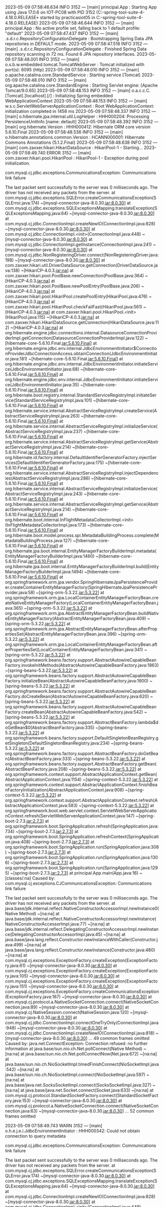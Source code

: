 2023-05-09 07:58:46.634  INFO 3152 --- [main] principal.App                            : Starting App using Java 17.0.6 on IOT-PC08 with PID 3152 (C:\Users\practicasiot05\Documents\workspace-spring-tool-suite-4-4.18.0.RELEASE\ProyectoDEF\target\classes started by practicasiot05 in C:\Users\practicasiot05\Documents\workspace-spring-tool-suite-4-4.18.0.RELEASE\ProyectoDEF)
2023-05-09 07:58:46.644  INFO 3152 --- [main] principal.App                            : No active profile set, falling back to 1 default profile: "default"
2023-05-09 07:58:47.437  INFO 3152 --- [main] .s.d.r.c.RepositoryConfigurationDelegate : Bootstrapping Spring Data JPA repositories in DEFAULT mode.
2023-05-09 07:58:47.518  INFO 3152 --- [main] .s.d.r.c.RepositoryConfigurationDelegate : Finished Spring Data repository scanning in 72 ms. Found 6 JPA repository interfaces.
2023-05-09 07:58:48.001  INFO 3152 --- [main] o.s.b.w.embedded.tomcat.TomcatWebServer  : Tomcat initialized with port(s): 8095 (http)
2023-05-09 07:58:48.010  INFO 3152 --- [main] o.apache.catalina.core.StandardService   : Starting service [Tomcat]
2023-05-09 07:58:48.010  INFO 3152 --- [main] org.apache.catalina.core.StandardEngine  : Starting Servlet engine: [Apache Tomcat/9.0.65]
2023-05-09 07:58:48.153  INFO 3152 --- [main] o.a.c.c.C.[Tomcat].[localhost].[/]       : Initializing Spring embedded WebApplicationContext
2023-05-09 07:58:48.153  INFO 3152 --- [main] w.s.c.ServletWebServerApplicationContext : Root WebApplicationContext: initialization completed in 1458 ms
2023-05-09 07:58:48.337  INFO 3152 --- [main] o.hibernate.jpa.internal.util.LogHelper  : HHH000204: Processing PersistenceUnitInfo [name: default]
2023-05-09 07:58:48.392  INFO 3152 --- [main] org.hibernate.Version                    : HHH000412: Hibernate ORM core version 5.6.10.Final
2023-05-09 07:58:48.536  INFO 3152 --- [main] o.hibernate.annotations.common.Version   : HCANN000001: Hibernate Commons Annotations {5.1.2.Final}
2023-05-09 07:58:48.638  INFO 3152 --- [main] com.zaxxer.hikari.HikariDataSource       : HikariPool-1 - Starting...
2023-05-09 07:58:49.740 ERROR 3152 --- [main] com.zaxxer.hikari.pool.HikariPool        : HikariPool-1 - Exception during pool initialization.

com.mysql.cj.jdbc.exceptions.CommunicationsException: Communications link failure

The last packet sent successfully to the server was 0 milliseconds ago. The driver has not received any packets from the server.
	at com.mysql.cj.jdbc.exceptions.SQLError.createCommunicationsException(SQLError.java:174) ~[mysql-connector-java-8.0.30.jar:8.0.30]
	at com.mysql.cj.jdbc.exceptions.SQLExceptionsMapping.translateException(SQLExceptionsMapping.java:64) ~[mysql-connector-java-8.0.30.jar:8.0.30]
	at com.mysql.cj.jdbc.ConnectionImpl.createNewIO(ConnectionImpl.java:828) ~[mysql-connector-java-8.0.30.jar:8.0.30]
	at com.mysql.cj.jdbc.ConnectionImpl.<init>(ConnectionImpl.java:448) ~[mysql-connector-java-8.0.30.jar:8.0.30]
	at com.mysql.cj.jdbc.ConnectionImpl.getInstance(ConnectionImpl.java:241) ~[mysql-connector-java-8.0.30.jar:8.0.30]
	at com.mysql.cj.jdbc.NonRegisteringDriver.connect(NonRegisteringDriver.java:198) ~[mysql-connector-java-8.0.30.jar:8.0.30]
	at com.zaxxer.hikari.util.DriverDataSource.getConnection(DriverDataSource.java:138) ~[HikariCP-4.0.3.jar:na]
	at com.zaxxer.hikari.pool.PoolBase.newConnection(PoolBase.java:364) ~[HikariCP-4.0.3.jar:na]
	at com.zaxxer.hikari.pool.PoolBase.newPoolEntry(PoolBase.java:206) ~[HikariCP-4.0.3.jar:na]
	at com.zaxxer.hikari.pool.HikariPool.createPoolEntry(HikariPool.java:476) ~[HikariCP-4.0.3.jar:na]
	at com.zaxxer.hikari.pool.HikariPool.checkFailFast(HikariPool.java:561) ~[HikariCP-4.0.3.jar:na]
	at com.zaxxer.hikari.pool.HikariPool.<init>(HikariPool.java:115) ~[HikariCP-4.0.3.jar:na]
	at com.zaxxer.hikari.HikariDataSource.getConnection(HikariDataSource.java:112) ~[HikariCP-4.0.3.jar:na]
	at org.hibernate.engine.jdbc.connections.internal.DatasourceConnectionProviderImpl.getConnection(DatasourceConnectionProviderImpl.java:122) ~[hibernate-core-5.6.10.Final.jar:5.6.10.Final]
	at org.hibernate.engine.jdbc.env.internal.JdbcEnvironmentInitiator$ConnectionProviderJdbcConnectionAccess.obtainConnection(JdbcEnvironmentInitiator.java:181) ~[hibernate-core-5.6.10.Final.jar:5.6.10.Final]
	at org.hibernate.engine.jdbc.env.internal.JdbcEnvironmentInitiator.initiateService(JdbcEnvironmentInitiator.java:68) ~[hibernate-core-5.6.10.Final.jar:5.6.10.Final]
	at org.hibernate.engine.jdbc.env.internal.JdbcEnvironmentInitiator.initiateService(JdbcEnvironmentInitiator.java:35) ~[hibernate-core-5.6.10.Final.jar:5.6.10.Final]
	at org.hibernate.boot.registry.internal.StandardServiceRegistryImpl.initiateService(StandardServiceRegistryImpl.java:101) ~[hibernate-core-5.6.10.Final.jar:5.6.10.Final]
	at org.hibernate.service.internal.AbstractServiceRegistryImpl.createService(AbstractServiceRegistryImpl.java:263) ~[hibernate-core-5.6.10.Final.jar:5.6.10.Final]
	at org.hibernate.service.internal.AbstractServiceRegistryImpl.initializeService(AbstractServiceRegistryImpl.java:237) ~[hibernate-core-5.6.10.Final.jar:5.6.10.Final]
	at org.hibernate.service.internal.AbstractServiceRegistryImpl.getService(AbstractServiceRegistryImpl.java:214) ~[hibernate-core-5.6.10.Final.jar:5.6.10.Final]
	at org.hibernate.id.factory.internal.DefaultIdentifierGeneratorFactory.injectServices(DefaultIdentifierGeneratorFactory.java:175) ~[hibernate-core-5.6.10.Final.jar:5.6.10.Final]
	at org.hibernate.service.internal.AbstractServiceRegistryImpl.injectDependencies(AbstractServiceRegistryImpl.java:286) ~[hibernate-core-5.6.10.Final.jar:5.6.10.Final]
	at org.hibernate.service.internal.AbstractServiceRegistryImpl.initializeService(AbstractServiceRegistryImpl.java:243) ~[hibernate-core-5.6.10.Final.jar:5.6.10.Final]
	at org.hibernate.service.internal.AbstractServiceRegistryImpl.getService(AbstractServiceRegistryImpl.java:214) ~[hibernate-core-5.6.10.Final.jar:5.6.10.Final]
	at org.hibernate.boot.internal.InFlightMetadataCollectorImpl.<init>(InFlightMetadataCollectorImpl.java:173) ~[hibernate-core-5.6.10.Final.jar:5.6.10.Final]
	at org.hibernate.boot.model.process.spi.MetadataBuildingProcess.complete(MetadataBuildingProcess.java:127) ~[hibernate-core-5.6.10.Final.jar:5.6.10.Final]
	at org.hibernate.jpa.boot.internal.EntityManagerFactoryBuilderImpl.metadata(EntityManagerFactoryBuilderImpl.java:1460) ~[hibernate-core-5.6.10.Final.jar:5.6.10.Final]
	at org.hibernate.jpa.boot.internal.EntityManagerFactoryBuilderImpl.build(EntityManagerFactoryBuilderImpl.java:1494) ~[hibernate-core-5.6.10.Final.jar:5.6.10.Final]
	at org.springframework.orm.jpa.vendor.SpringHibernateJpaPersistenceProvider.createContainerEntityManagerFactory(SpringHibernateJpaPersistenceProvider.java:58) ~[spring-orm-5.3.22.jar:5.3.22]
	at org.springframework.orm.jpa.LocalContainerEntityManagerFactoryBean.createNativeEntityManagerFactory(LocalContainerEntityManagerFactoryBean.java:365) ~[spring-orm-5.3.22.jar:5.3.22]
	at org.springframework.orm.jpa.AbstractEntityManagerFactoryBean.buildNativeEntityManagerFactory(AbstractEntityManagerFactoryBean.java:409) ~[spring-orm-5.3.22.jar:5.3.22]
	at org.springframework.orm.jpa.AbstractEntityManagerFactoryBean.afterPropertiesSet(AbstractEntityManagerFactoryBean.java:396) ~[spring-orm-5.3.22.jar:5.3.22]
	at org.springframework.orm.jpa.LocalContainerEntityManagerFactoryBean.afterPropertiesSet(LocalContainerEntityManagerFactoryBean.java:341) ~[spring-orm-5.3.22.jar:5.3.22]
	at org.springframework.beans.factory.support.AbstractAutowireCapableBeanFactory.invokeInitMethods(AbstractAutowireCapableBeanFactory.java:1863) ~[spring-beans-5.3.22.jar:5.3.22]
	at org.springframework.beans.factory.support.AbstractAutowireCapableBeanFactory.initializeBean(AbstractAutowireCapableBeanFactory.java:1800) ~[spring-beans-5.3.22.jar:5.3.22]
	at org.springframework.beans.factory.support.AbstractAutowireCapableBeanFactory.doCreateBean(AbstractAutowireCapableBeanFactory.java:620) ~[spring-beans-5.3.22.jar:5.3.22]
	at org.springframework.beans.factory.support.AbstractAutowireCapableBeanFactory.createBean(AbstractAutowireCapableBeanFactory.java:542) ~[spring-beans-5.3.22.jar:5.3.22]
	at org.springframework.beans.factory.support.AbstractBeanFactory.lambda$doGetBean$0(AbstractBeanFactory.java:335) ~[spring-beans-5.3.22.jar:5.3.22]
	at org.springframework.beans.factory.support.DefaultSingletonBeanRegistry.getSingleton(DefaultSingletonBeanRegistry.java:234) ~[spring-beans-5.3.22.jar:5.3.22]
	at org.springframework.beans.factory.support.AbstractBeanFactory.doGetBean(AbstractBeanFactory.java:333) ~[spring-beans-5.3.22.jar:5.3.22]
	at org.springframework.beans.factory.support.AbstractBeanFactory.getBean(AbstractBeanFactory.java:208) ~[spring-beans-5.3.22.jar:5.3.22]
	at org.springframework.context.support.AbstractApplicationContext.getBean(AbstractApplicationContext.java:1154) ~[spring-context-5.3.22.jar:5.3.22]
	at org.springframework.context.support.AbstractApplicationContext.finishBeanFactoryInitialization(AbstractApplicationContext.java:908) ~[spring-context-5.3.22.jar:5.3.22]
	at org.springframework.context.support.AbstractApplicationContext.refresh(AbstractApplicationContext.java:583) ~[spring-context-5.3.22.jar:5.3.22]
	at org.springframework.boot.web.servlet.context.ServletWebServerApplicationContext.refresh(ServletWebServerApplicationContext.java:147) ~[spring-boot-2.7.3.jar:2.7.3]
	at org.springframework.boot.SpringApplication.refresh(SpringApplication.java:734) ~[spring-boot-2.7.3.jar:2.7.3]
	at org.springframework.boot.SpringApplication.refreshContext(SpringApplication.java:408) ~[spring-boot-2.7.3.jar:2.7.3]
	at org.springframework.boot.SpringApplication.run(SpringApplication.java:308) ~[spring-boot-2.7.3.jar:2.7.3]
	at org.springframework.boot.SpringApplication.run(SpringApplication.java:1306) ~[spring-boot-2.7.3.jar:2.7.3]
	at org.springframework.boot.SpringApplication.run(SpringApplication.java:1295) ~[spring-boot-2.7.3.jar:2.7.3]
	at principal.App.main(App.java:16) ~[classes/:na]
Caused by: com.mysql.cj.exceptions.CJCommunicationsException: Communications link failure

The last packet sent successfully to the server was 0 milliseconds ago. The driver has not received any packets from the server.
	at java.base/jdk.internal.reflect.NativeConstructorAccessorImpl.newInstance0(Native Method) ~[na:na]
	at java.base/jdk.internal.reflect.NativeConstructorAccessorImpl.newInstance(NativeConstructorAccessorImpl.java:77) ~[na:na]
	at java.base/jdk.internal.reflect.DelegatingConstructorAccessorImpl.newInstance(DelegatingConstructorAccessorImpl.java:45) ~[na:na]
	at java.base/java.lang.reflect.Constructor.newInstanceWithCaller(Constructor.java:499) ~[na:na]
	at java.base/java.lang.reflect.Constructor.newInstance(Constructor.java:480) ~[na:na]
	at com.mysql.cj.exceptions.ExceptionFactory.createException(ExceptionFactory.java:61) ~[mysql-connector-java-8.0.30.jar:8.0.30]
	at com.mysql.cj.exceptions.ExceptionFactory.createException(ExceptionFactory.java:105) ~[mysql-connector-java-8.0.30.jar:8.0.30]
	at com.mysql.cj.exceptions.ExceptionFactory.createException(ExceptionFactory.java:151) ~[mysql-connector-java-8.0.30.jar:8.0.30]
	at com.mysql.cj.exceptions.ExceptionFactory.createCommunicationsException(ExceptionFactory.java:167) ~[mysql-connector-java-8.0.30.jar:8.0.30]
	at com.mysql.cj.protocol.a.NativeSocketConnection.connect(NativeSocketConnection.java:89) ~[mysql-connector-java-8.0.30.jar:8.0.30]
	at com.mysql.cj.NativeSession.connect(NativeSession.java:120) ~[mysql-connector-java-8.0.30.jar:8.0.30]
	at com.mysql.cj.jdbc.ConnectionImpl.connectOneTryOnly(ConnectionImpl.java:948) ~[mysql-connector-java-8.0.30.jar:8.0.30]
	at com.mysql.cj.jdbc.ConnectionImpl.createNewIO(ConnectionImpl.java:818) ~[mysql-connector-java-8.0.30.jar:8.0.30]
	... 49 common frames omitted
Caused by: java.net.ConnectException: Connection refused: no further information
	at java.base/sun.nio.ch.Net.pollConnect(Native Method) ~[na:na]
	at java.base/sun.nio.ch.Net.pollConnectNow(Net.java:672) ~[na:na]
	at java.base/sun.nio.ch.NioSocketImpl.timedFinishConnect(NioSocketImpl.java:542) ~[na:na]
	at java.base/sun.nio.ch.NioSocketImpl.connect(NioSocketImpl.java:597) ~[na:na]
	at java.base/java.net.SocksSocketImpl.connect(SocksSocketImpl.java:327) ~[na:na]
	at java.base/java.net.Socket.connect(Socket.java:633) ~[na:na]
	at com.mysql.cj.protocol.StandardSocketFactory.connect(StandardSocketFactory.java:153) ~[mysql-connector-java-8.0.30.jar:8.0.30]
	at com.mysql.cj.protocol.a.NativeSocketConnection.connect(NativeSocketConnection.java:63) ~[mysql-connector-java-8.0.30.jar:8.0.30]
	... 52 common frames omitted

2023-05-09 07:58:49.743  WARN 3152 --- [main] o.h.e.j.e.i.JdbcEnvironmentInitiator     : HHH000342: Could not obtain connection to query metadata

com.mysql.cj.jdbc.exceptions.CommunicationsException: Communications link failure

The last packet sent successfully to the server was 0 milliseconds ago. The driver has not received any packets from the server.
	at com.mysql.cj.jdbc.exceptions.SQLError.createCommunicationsException(SQLError.java:174) ~[mysql-connector-java-8.0.30.jar:8.0.30]
	at com.mysql.cj.jdbc.exceptions.SQLExceptionsMapping.translateException(SQLExceptionsMapping.java:64) ~[mysql-connector-java-8.0.30.jar:8.0.30]
	at com.mysql.cj.jdbc.ConnectionImpl.createNewIO(ConnectionImpl.java:828) ~[mysql-connector-java-8.0.30.jar:8.0.30]
	at com.mysql.cj.jdbc.ConnectionImpl.<init>(ConnectionImpl.java:448) ~[mysql-connector-java-8.0.30.jar:8.0.30]
	at com.mysql.cj.jdbc.ConnectionImpl.getInstance(ConnectionImpl.java:241) ~[mysql-connector-java-8.0.30.jar:8.0.30]
	at com.mysql.cj.jdbc.NonRegisteringDriver.connect(NonRegisteringDriver.java:198) ~[mysql-connector-java-8.0.30.jar:8.0.30]
	at com.zaxxer.hikari.util.DriverDataSource.getConnection(DriverDataSource.java:138) ~[HikariCP-4.0.3.jar:na]
	at com.zaxxer.hikari.pool.PoolBase.newConnection(PoolBase.java:364) ~[HikariCP-4.0.3.jar:na]
	at com.zaxxer.hikari.pool.PoolBase.newPoolEntry(PoolBase.java:206) ~[HikariCP-4.0.3.jar:na]
	at com.zaxxer.hikari.pool.HikariPool.createPoolEntry(HikariPool.java:476) ~[HikariCP-4.0.3.jar:na]
	at com.zaxxer.hikari.pool.HikariPool.checkFailFast(HikariPool.java:561) ~[HikariCP-4.0.3.jar:na]
	at com.zaxxer.hikari.pool.HikariPool.<init>(HikariPool.java:115) ~[HikariCP-4.0.3.jar:na]
	at com.zaxxer.hikari.HikariDataSource.getConnection(HikariDataSource.java:112) ~[HikariCP-4.0.3.jar:na]
	at org.hibernate.engine.jdbc.connections.internal.DatasourceConnectionProviderImpl.getConnection(DatasourceConnectionProviderImpl.java:122) ~[hibernate-core-5.6.10.Final.jar:5.6.10.Final]
	at org.hibernate.engine.jdbc.env.internal.JdbcEnvironmentInitiator$ConnectionProviderJdbcConnectionAccess.obtainConnection(JdbcEnvironmentInitiator.java:181) ~[hibernate-core-5.6.10.Final.jar:5.6.10.Final]
	at org.hibernate.engine.jdbc.env.internal.JdbcEnvironmentInitiator.initiateService(JdbcEnvironmentInitiator.java:68) ~[hibernate-core-5.6.10.Final.jar:5.6.10.Final]
	at org.hibernate.engine.jdbc.env.internal.JdbcEnvironmentInitiator.initiateService(JdbcEnvironmentInitiator.java:35) ~[hibernate-core-5.6.10.Final.jar:5.6.10.Final]
	at org.hibernate.boot.registry.internal.StandardServiceRegistryImpl.initiateService(StandardServiceRegistryImpl.java:101) ~[hibernate-core-5.6.10.Final.jar:5.6.10.Final]
	at org.hibernate.service.internal.AbstractServiceRegistryImpl.createService(AbstractServiceRegistryImpl.java:263) ~[hibernate-core-5.6.10.Final.jar:5.6.10.Final]
	at org.hibernate.service.internal.AbstractServiceRegistryImpl.initializeService(AbstractServiceRegistryImpl.java:237) ~[hibernate-core-5.6.10.Final.jar:5.6.10.Final]
	at org.hibernate.service.internal.AbstractServiceRegistryImpl.getService(AbstractServiceRegistryImpl.java:214) ~[hibernate-core-5.6.10.Final.jar:5.6.10.Final]
	at org.hibernate.id.factory.internal.DefaultIdentifierGeneratorFactory.injectServices(DefaultIdentifierGeneratorFactory.java:175) ~[hibernate-core-5.6.10.Final.jar:5.6.10.Final]
	at org.hibernate.service.internal.AbstractServiceRegistryImpl.injectDependencies(AbstractServiceRegistryImpl.java:286) ~[hibernate-core-5.6.10.Final.jar:5.6.10.Final]
	at org.hibernate.service.internal.AbstractServiceRegistryImpl.initializeService(AbstractServiceRegistryImpl.java:243) ~[hibernate-core-5.6.10.Final.jar:5.6.10.Final]
	at org.hibernate.service.internal.AbstractServiceRegistryImpl.getService(AbstractServiceRegistryImpl.java:214) ~[hibernate-core-5.6.10.Final.jar:5.6.10.Final]
	at org.hibernate.boot.internal.InFlightMetadataCollectorImpl.<init>(InFlightMetadataCollectorImpl.java:173) ~[hibernate-core-5.6.10.Final.jar:5.6.10.Final]
	at org.hibernate.boot.model.process.spi.MetadataBuildingProcess.complete(MetadataBuildingProcess.java:127) ~[hibernate-core-5.6.10.Final.jar:5.6.10.Final]
	at org.hibernate.jpa.boot.internal.EntityManagerFactoryBuilderImpl.metadata(EntityManagerFactoryBuilderImpl.java:1460) ~[hibernate-core-5.6.10.Final.jar:5.6.10.Final]
	at org.hibernate.jpa.boot.internal.EntityManagerFactoryBuilderImpl.build(EntityManagerFactoryBuilderImpl.java:1494) ~[hibernate-core-5.6.10.Final.jar:5.6.10.Final]
	at org.springframework.orm.jpa.vendor.SpringHibernateJpaPersistenceProvider.createContainerEntityManagerFactory(SpringHibernateJpaPersistenceProvider.java:58) ~[spring-orm-5.3.22.jar:5.3.22]
	at org.springframework.orm.jpa.LocalContainerEntityManagerFactoryBean.createNativeEntityManagerFactory(LocalContainerEntityManagerFactoryBean.java:365) ~[spring-orm-5.3.22.jar:5.3.22]
	at org.springframework.orm.jpa.AbstractEntityManagerFactoryBean.buildNativeEntityManagerFactory(AbstractEntityManagerFactoryBean.java:409) ~[spring-orm-5.3.22.jar:5.3.22]
	at org.springframework.orm.jpa.AbstractEntityManagerFactoryBean.afterPropertiesSet(AbstractEntityManagerFactoryBean.java:396) ~[spring-orm-5.3.22.jar:5.3.22]
	at org.springframework.orm.jpa.LocalContainerEntityManagerFactoryBean.afterPropertiesSet(LocalContainerEntityManagerFactoryBean.java:341) ~[spring-orm-5.3.22.jar:5.3.22]
	at org.springframework.beans.factory.support.AbstractAutowireCapableBeanFactory.invokeInitMethods(AbstractAutowireCapableBeanFactory.java:1863) ~[spring-beans-5.3.22.jar:5.3.22]
	at org.springframework.beans.factory.support.AbstractAutowireCapableBeanFactory.initializeBean(AbstractAutowireCapableBeanFactory.java:1800) ~[spring-beans-5.3.22.jar:5.3.22]
	at org.springframework.beans.factory.support.AbstractAutowireCapableBeanFactory.doCreateBean(AbstractAutowireCapableBeanFactory.java:620) ~[spring-beans-5.3.22.jar:5.3.22]
	at org.springframework.beans.factory.support.AbstractAutowireCapableBeanFactory.createBean(AbstractAutowireCapableBeanFactory.java:542) ~[spring-beans-5.3.22.jar:5.3.22]
	at org.springframework.beans.factory.support.AbstractBeanFactory.lambda$doGetBean$0(AbstractBeanFactory.java:335) ~[spring-beans-5.3.22.jar:5.3.22]
	at org.springframework.beans.factory.support.DefaultSingletonBeanRegistry.getSingleton(DefaultSingletonBeanRegistry.java:234) ~[spring-beans-5.3.22.jar:5.3.22]
	at org.springframework.beans.factory.support.AbstractBeanFactory.doGetBean(AbstractBeanFactory.java:333) ~[spring-beans-5.3.22.jar:5.3.22]
	at org.springframework.beans.factory.support.AbstractBeanFactory.getBean(AbstractBeanFactory.java:208) ~[spring-beans-5.3.22.jar:5.3.22]
	at org.springframework.context.support.AbstractApplicationContext.getBean(AbstractApplicationContext.java:1154) ~[spring-context-5.3.22.jar:5.3.22]
	at org.springframework.context.support.AbstractApplicationContext.finishBeanFactoryInitialization(AbstractApplicationContext.java:908) ~[spring-context-5.3.22.jar:5.3.22]
	at org.springframework.context.support.AbstractApplicationContext.refresh(AbstractApplicationContext.java:583) ~[spring-context-5.3.22.jar:5.3.22]
	at org.springframework.boot.web.servlet.context.ServletWebServerApplicationContext.refresh(ServletWebServerApplicationContext.java:147) ~[spring-boot-2.7.3.jar:2.7.3]
	at org.springframework.boot.SpringApplication.refresh(SpringApplication.java:734) ~[spring-boot-2.7.3.jar:2.7.3]
	at org.springframework.boot.SpringApplication.refreshContext(SpringApplication.java:408) ~[spring-boot-2.7.3.jar:2.7.3]
	at org.springframework.boot.SpringApplication.run(SpringApplication.java:308) ~[spring-boot-2.7.3.jar:2.7.3]
	at org.springframework.boot.SpringApplication.run(SpringApplication.java:1306) ~[spring-boot-2.7.3.jar:2.7.3]
	at org.springframework.boot.SpringApplication.run(SpringApplication.java:1295) ~[spring-boot-2.7.3.jar:2.7.3]
	at principal.App.main(App.java:16) ~[classes/:na]
Caused by: com.mysql.cj.exceptions.CJCommunicationsException: Communications link failure

The last packet sent successfully to the server was 0 milliseconds ago. The driver has not received any packets from the server.
	at java.base/jdk.internal.reflect.NativeConstructorAccessorImpl.newInstance0(Native Method) ~[na:na]
	at java.base/jdk.internal.reflect.NativeConstructorAccessorImpl.newInstance(NativeConstructorAccessorImpl.java:77) ~[na:na]
	at java.base/jdk.internal.reflect.DelegatingConstructorAccessorImpl.newInstance(DelegatingConstructorAccessorImpl.java:45) ~[na:na]
	at java.base/java.lang.reflect.Constructor.newInstanceWithCaller(Constructor.java:499) ~[na:na]
	at java.base/java.lang.reflect.Constructor.newInstance(Constructor.java:480) ~[na:na]
	at com.mysql.cj.exceptions.ExceptionFactory.createException(ExceptionFactory.java:61) ~[mysql-connector-java-8.0.30.jar:8.0.30]
	at com.mysql.cj.exceptions.ExceptionFactory.createException(ExceptionFactory.java:105) ~[mysql-connector-java-8.0.30.jar:8.0.30]
	at com.mysql.cj.exceptions.ExceptionFactory.createException(ExceptionFactory.java:151) ~[mysql-connector-java-8.0.30.jar:8.0.30]
	at com.mysql.cj.exceptions.ExceptionFactory.createCommunicationsException(ExceptionFactory.java:167) ~[mysql-connector-java-8.0.30.jar:8.0.30]
	at com.mysql.cj.protocol.a.NativeSocketConnection.connect(NativeSocketConnection.java:89) ~[mysql-connector-java-8.0.30.jar:8.0.30]
	at com.mysql.cj.NativeSession.connect(NativeSession.java:120) ~[mysql-connector-java-8.0.30.jar:8.0.30]
	at com.mysql.cj.jdbc.ConnectionImpl.connectOneTryOnly(ConnectionImpl.java:948) ~[mysql-connector-java-8.0.30.jar:8.0.30]
	at com.mysql.cj.jdbc.ConnectionImpl.createNewIO(ConnectionImpl.java:818) ~[mysql-connector-java-8.0.30.jar:8.0.30]
	... 49 common frames omitted
Caused by: java.net.ConnectException: Connection refused: no further information
	at java.base/sun.nio.ch.Net.pollConnect(Native Method) ~[na:na]
	at java.base/sun.nio.ch.Net.pollConnectNow(Net.java:672) ~[na:na]
	at java.base/sun.nio.ch.NioSocketImpl.timedFinishConnect(NioSocketImpl.java:542) ~[na:na]
	at java.base/sun.nio.ch.NioSocketImpl.connect(NioSocketImpl.java:597) ~[na:na]
	at java.base/java.net.SocksSocketImpl.connect(SocksSocketImpl.java:327) ~[na:na]
	at java.base/java.net.Socket.connect(Socket.java:633) ~[na:na]
	at com.mysql.cj.protocol.StandardSocketFactory.connect(StandardSocketFactory.java:153) ~[mysql-connector-java-8.0.30.jar:8.0.30]
	at com.mysql.cj.protocol.a.NativeSocketConnection.connect(NativeSocketConnection.java:63) ~[mysql-connector-java-8.0.30.jar:8.0.30]
	... 52 common frames omitted

2023-05-09 07:58:49.746 ERROR 3152 --- [main] j.LocalContainerEntityManagerFactoryBean : Failed to initialize JPA EntityManagerFactory: Unable to create requested service [org.hibernate.engine.jdbc.env.spi.JdbcEnvironment]
2023-05-09 07:58:49.746  WARN 3152 --- [main] ConfigServletWebServerApplicationContext : Exception encountered during context initialization - cancelling refresh attempt: org.springframework.beans.factory.BeanCreationException: Error creating bean with name 'entityManagerFactory' defined in class path resource [org/springframework/boot/autoconfigure/orm/jpa/HibernateJpaConfiguration.class]: Invocation of init method failed; nested exception is org.hibernate.service.spi.ServiceException: Unable to create requested service [org.hibernate.engine.jdbc.env.spi.JdbcEnvironment]
2023-05-09 07:58:49.748  INFO 3152 --- [main] o.apache.catalina.core.StandardService   : Stopping service [Tomcat]
2023-05-09 07:58:49.756  INFO 3152 --- [main] ConditionEvaluationReportLoggingListener : 

Error starting ApplicationContext. To display the conditions report re-run your application with 'debug' enabled.
2023-05-09 07:58:49.774 ERROR 3152 --- [main] o.s.boot.SpringApplication               : Application run failed

org.springframework.beans.factory.BeanCreationException: Error creating bean with name 'entityManagerFactory' defined in class path resource [org/springframework/boot/autoconfigure/orm/jpa/HibernateJpaConfiguration.class]: Invocation of init method failed; nested exception is org.hibernate.service.spi.ServiceException: Unable to create requested service [org.hibernate.engine.jdbc.env.spi.JdbcEnvironment]
	at org.springframework.beans.factory.support.AbstractAutowireCapableBeanFactory.initializeBean(AbstractAutowireCapableBeanFactory.java:1804) ~[spring-beans-5.3.22.jar:5.3.22]
	at org.springframework.beans.factory.support.AbstractAutowireCapableBeanFactory.doCreateBean(AbstractAutowireCapableBeanFactory.java:620) ~[spring-beans-5.3.22.jar:5.3.22]
	at org.springframework.beans.factory.support.AbstractAutowireCapableBeanFactory.createBean(AbstractAutowireCapableBeanFactory.java:542) ~[spring-beans-5.3.22.jar:5.3.22]
	at org.springframework.beans.factory.support.AbstractBeanFactory.lambda$doGetBean$0(AbstractBeanFactory.java:335) ~[spring-beans-5.3.22.jar:5.3.22]
	at org.springframework.beans.factory.support.DefaultSingletonBeanRegistry.getSingleton(DefaultSingletonBeanRegistry.java:234) ~[spring-beans-5.3.22.jar:5.3.22]
	at org.springframework.beans.factory.support.AbstractBeanFactory.doGetBean(AbstractBeanFactory.java:333) ~[spring-beans-5.3.22.jar:5.3.22]
	at org.springframework.beans.factory.support.AbstractBeanFactory.getBean(AbstractBeanFactory.java:208) ~[spring-beans-5.3.22.jar:5.3.22]
	at org.springframework.context.support.AbstractApplicationContext.getBean(AbstractApplicationContext.java:1154) ~[spring-context-5.3.22.jar:5.3.22]
	at org.springframework.context.support.AbstractApplicationContext.finishBeanFactoryInitialization(AbstractApplicationContext.java:908) ~[spring-context-5.3.22.jar:5.3.22]
	at org.springframework.context.support.AbstractApplicationContext.refresh(AbstractApplicationContext.java:583) ~[spring-context-5.3.22.jar:5.3.22]
	at org.springframework.boot.web.servlet.context.ServletWebServerApplicationContext.refresh(ServletWebServerApplicationContext.java:147) ~[spring-boot-2.7.3.jar:2.7.3]
	at org.springframework.boot.SpringApplication.refresh(SpringApplication.java:734) ~[spring-boot-2.7.3.jar:2.7.3]
	at org.springframework.boot.SpringApplication.refreshContext(SpringApplication.java:408) ~[spring-boot-2.7.3.jar:2.7.3]
	at org.springframework.boot.SpringApplication.run(SpringApplication.java:308) ~[spring-boot-2.7.3.jar:2.7.3]
	at org.springframework.boot.SpringApplication.run(SpringApplication.java:1306) ~[spring-boot-2.7.3.jar:2.7.3]
	at org.springframework.boot.SpringApplication.run(SpringApplication.java:1295) ~[spring-boot-2.7.3.jar:2.7.3]
	at principal.App.main(App.java:16) ~[classes/:na]
Caused by: org.hibernate.service.spi.ServiceException: Unable to create requested service [org.hibernate.engine.jdbc.env.spi.JdbcEnvironment]
	at org.hibernate.service.internal.AbstractServiceRegistryImpl.createService(AbstractServiceRegistryImpl.java:275) ~[hibernate-core-5.6.10.Final.jar:5.6.10.Final]
	at org.hibernate.service.internal.AbstractServiceRegistryImpl.initializeService(AbstractServiceRegistryImpl.java:237) ~[hibernate-core-5.6.10.Final.jar:5.6.10.Final]
	at org.hibernate.service.internal.AbstractServiceRegistryImpl.getService(AbstractServiceRegistryImpl.java:214) ~[hibernate-core-5.6.10.Final.jar:5.6.10.Final]
	at org.hibernate.id.factory.internal.DefaultIdentifierGeneratorFactory.injectServices(DefaultIdentifierGeneratorFactory.java:175) ~[hibernate-core-5.6.10.Final.jar:5.6.10.Final]
	at org.hibernate.service.internal.AbstractServiceRegistryImpl.injectDependencies(AbstractServiceRegistryImpl.java:286) ~[hibernate-core-5.6.10.Final.jar:5.6.10.Final]
	at org.hibernate.service.internal.AbstractServiceRegistryImpl.initializeService(AbstractServiceRegistryImpl.java:243) ~[hibernate-core-5.6.10.Final.jar:5.6.10.Final]
	at org.hibernate.service.internal.AbstractServiceRegistryImpl.getService(AbstractServiceRegistryImpl.java:214) ~[hibernate-core-5.6.10.Final.jar:5.6.10.Final]
	at org.hibernate.boot.internal.InFlightMetadataCollectorImpl.<init>(InFlightMetadataCollectorImpl.java:173) ~[hibernate-core-5.6.10.Final.jar:5.6.10.Final]
	at org.hibernate.boot.model.process.spi.MetadataBuildingProcess.complete(MetadataBuildingProcess.java:127) ~[hibernate-core-5.6.10.Final.jar:5.6.10.Final]
	at org.hibernate.jpa.boot.internal.EntityManagerFactoryBuilderImpl.metadata(EntityManagerFactoryBuilderImpl.java:1460) ~[hibernate-core-5.6.10.Final.jar:5.6.10.Final]
	at org.hibernate.jpa.boot.internal.EntityManagerFactoryBuilderImpl.build(EntityManagerFactoryBuilderImpl.java:1494) ~[hibernate-core-5.6.10.Final.jar:5.6.10.Final]
	at org.springframework.orm.jpa.vendor.SpringHibernateJpaPersistenceProvider.createContainerEntityManagerFactory(SpringHibernateJpaPersistenceProvider.java:58) ~[spring-orm-5.3.22.jar:5.3.22]
	at org.springframework.orm.jpa.LocalContainerEntityManagerFactoryBean.createNativeEntityManagerFactory(LocalContainerEntityManagerFactoryBean.java:365) ~[spring-orm-5.3.22.jar:5.3.22]
	at org.springframework.orm.jpa.AbstractEntityManagerFactoryBean.buildNativeEntityManagerFactory(AbstractEntityManagerFactoryBean.java:409) ~[spring-orm-5.3.22.jar:5.3.22]
	at org.springframework.orm.jpa.AbstractEntityManagerFactoryBean.afterPropertiesSet(AbstractEntityManagerFactoryBean.java:396) ~[spring-orm-5.3.22.jar:5.3.22]
	at org.springframework.orm.jpa.LocalContainerEntityManagerFactoryBean.afterPropertiesSet(LocalContainerEntityManagerFactoryBean.java:341) ~[spring-orm-5.3.22.jar:5.3.22]
	at org.springframework.beans.factory.support.AbstractAutowireCapableBeanFactory.invokeInitMethods(AbstractAutowireCapableBeanFactory.java:1863) ~[spring-beans-5.3.22.jar:5.3.22]
	at org.springframework.beans.factory.support.AbstractAutowireCapableBeanFactory.initializeBean(AbstractAutowireCapableBeanFactory.java:1800) ~[spring-beans-5.3.22.jar:5.3.22]
	... 16 common frames omitted
Caused by: org.hibernate.HibernateException: Access to DialectResolutionInfo cannot be null when 'hibernate.dialect' not set
	at org.hibernate.engine.jdbc.dialect.internal.DialectFactoryImpl.determineDialect(DialectFactoryImpl.java:100) ~[hibernate-core-5.6.10.Final.jar:5.6.10.Final]
	at org.hibernate.engine.jdbc.dialect.internal.DialectFactoryImpl.buildDialect(DialectFactoryImpl.java:54) ~[hibernate-core-5.6.10.Final.jar:5.6.10.Final]
	at org.hibernate.engine.jdbc.env.internal.JdbcEnvironmentInitiator.initiateService(JdbcEnvironmentInitiator.java:138) ~[hibernate-core-5.6.10.Final.jar:5.6.10.Final]
	at org.hibernate.engine.jdbc.env.internal.JdbcEnvironmentInitiator.initiateService(JdbcEnvironmentInitiator.java:35) ~[hibernate-core-5.6.10.Final.jar:5.6.10.Final]
	at org.hibernate.boot.registry.internal.StandardServiceRegistryImpl.initiateService(StandardServiceRegistryImpl.java:101) ~[hibernate-core-5.6.10.Final.jar:5.6.10.Final]
	at org.hibernate.service.internal.AbstractServiceRegistryImpl.createService(AbstractServiceRegistryImpl.java:263) ~[hibernate-core-5.6.10.Final.jar:5.6.10.Final]
	... 33 common frames omitted

2023-05-09 07:59:01.661  INFO 9784 --- [main] principal.App                            : Starting App using Java 17.0.6 on IOT-PC08 with PID 9784 (C:\Users\practicasiot05\Documents\workspace-spring-tool-suite-4-4.18.0.RELEASE\ProyectoDEF\target\classes started by practicasiot05 in C:\Users\practicasiot05\Documents\workspace-spring-tool-suite-4-4.18.0.RELEASE\ProyectoDEF)
2023-05-09 07:59:01.664  INFO 9784 --- [main] principal.App                            : No active profile set, falling back to 1 default profile: "default"
2023-05-09 07:59:02.341  INFO 9784 --- [main] .s.d.r.c.RepositoryConfigurationDelegate : Bootstrapping Spring Data JPA repositories in DEFAULT mode.
2023-05-09 07:59:02.422  INFO 9784 --- [main] .s.d.r.c.RepositoryConfigurationDelegate : Finished Spring Data repository scanning in 71 ms. Found 6 JPA repository interfaces.
2023-05-09 07:59:02.866  INFO 9784 --- [main] o.s.b.w.embedded.tomcat.TomcatWebServer  : Tomcat initialized with port(s): 8095 (http)
2023-05-09 07:59:02.873  INFO 9784 --- [main] o.apache.catalina.core.StandardService   : Starting service [Tomcat]
2023-05-09 07:59:02.873  INFO 9784 --- [main] org.apache.catalina.core.StandardEngine  : Starting Servlet engine: [Apache Tomcat/9.0.65]
2023-05-09 07:59:03.010  INFO 9784 --- [main] o.a.c.c.C.[Tomcat].[localhost].[/]       : Initializing Spring embedded WebApplicationContext
2023-05-09 07:59:03.010  INFO 9784 --- [main] w.s.c.ServletWebServerApplicationContext : Root WebApplicationContext: initialization completed in 1305 ms
2023-05-09 07:59:03.187  INFO 9784 --- [main] o.hibernate.jpa.internal.util.LogHelper  : HHH000204: Processing PersistenceUnitInfo [name: default]
2023-05-09 07:59:03.229  INFO 9784 --- [main] org.hibernate.Version                    : HHH000412: Hibernate ORM core version 5.6.10.Final
2023-05-09 07:59:03.366  INFO 9784 --- [main] o.hibernate.annotations.common.Version   : HCANN000001: Hibernate Commons Annotations {5.1.2.Final}
2023-05-09 07:59:03.451  INFO 9784 --- [main] com.zaxxer.hikari.HikariDataSource       : HikariPool-1 - Starting...
2023-05-09 07:59:03.587  INFO 9784 --- [main] com.zaxxer.hikari.HikariDataSource       : HikariPool-1 - Start completed.
2023-05-09 07:59:03.616  INFO 9784 --- [main] org.hibernate.dialect.Dialect            : HHH000400: Using dialect: org.hibernate.dialect.MySQL55Dialect
2023-05-09 07:59:04.401  INFO 9784 --- [main] o.h.e.t.j.p.i.JtaPlatformInitiator       : HHH000490: Using JtaPlatform implementation: [org.hibernate.engine.transaction.jta.platform.internal.NoJtaPlatform]
2023-05-09 07:59:04.410  INFO 9784 --- [main] j.LocalContainerEntityManagerFactoryBean : Initialized JPA EntityManagerFactory for persistence unit 'default'
2023-05-09 07:59:04.805  WARN 9784 --- [main] JpaBaseConfiguration$JpaWebConfiguration : spring.jpa.open-in-view is enabled by default. Therefore, database queries may be performed during view rendering. Explicitly configure spring.jpa.open-in-view to disable this warning
2023-05-09 07:59:05.060  INFO 9784 --- [main] pertySourcedRequestMappingHandlerMapping : Mapped URL path [/v2/api-docs] onto method [springfox.documentation.swagger2.web.Swagger2Controller#getDocumentation(String, HttpServletRequest)]
2023-05-09 07:59:05.155  WARN 9784 --- [main] o.s.s.c.a.web.builders.WebSecurity       : You are asking Spring Security to ignore Ant [pattern='/ignore1']. This is not recommended -- please use permitAll via HttpSecurity#authorizeHttpRequests instead.
2023-05-09 07:59:05.155  INFO 9784 --- [main] o.s.s.web.DefaultSecurityFilterChain     : Will not secure Ant [pattern='/ignore1']
2023-05-09 07:59:05.155  WARN 9784 --- [main] o.s.s.c.a.web.builders.WebSecurity       : You are asking Spring Security to ignore Ant [pattern='/ignore2']. This is not recommended -- please use permitAll via HttpSecurity#authorizeHttpRequests instead.
2023-05-09 07:59:05.156  INFO 9784 --- [main] o.s.s.web.DefaultSecurityFilterChain     : Will not secure Ant [pattern='/ignore2']
2023-05-09 07:59:05.199  INFO 9784 --- [main] o.s.s.web.DefaultSecurityFilterChain     : Will secure any request with [org.springframework.security.web.session.DisableEncodeUrlFilter@4a2f1ae3, org.springframework.security.web.context.request.async.WebAsyncManagerIntegrationFilter@48b1b469, org.springframework.security.web.context.SecurityContextPersistenceFilter@6a1b4854, org.springframework.security.web.header.HeaderWriterFilter@f83616, org.springframework.security.web.authentication.logout.LogoutFilter@5ab70df7, org.springframework.security.web.authentication.UsernamePasswordAuthenticationFilter@190cc39e, org.springframework.security.web.savedrequest.RequestCacheAwareFilter@7641c4e7, org.springframework.security.web.servletapi.SecurityContextHolderAwareRequestFilter@48543f11, org.springframework.security.web.authentication.AnonymousAuthenticationFilter@6a887649, org.springframework.security.web.session.SessionManagementFilter@5f0bf0ed, org.springframework.security.web.access.ExceptionTranslationFilter@235d46b2, org.springframework.security.web.access.intercept.FilterSecurityInterceptor@51e14cb6]
2023-05-09 07:59:05.347  INFO 9784 --- [main] o.s.b.a.w.s.WelcomePageHandlerMapping    : Adding welcome page template: index
2023-05-09 07:59:05.496  INFO 9784 --- [main] o.s.b.w.embedded.tomcat.TomcatWebServer  : Tomcat started on port(s): 8095 (http) with context path ''
2023-05-09 07:59:05.497  INFO 9784 --- [main] d.s.w.p.DocumentationPluginsBootstrapper : Context refreshed
2023-05-09 07:59:05.516  INFO 9784 --- [main] d.s.w.p.DocumentationPluginsBootstrapper : Found 1 custom documentation plugin(s)
2023-05-09 07:59:05.539  INFO 9784 --- [main] s.d.s.w.s.ApiListingReferenceScanner     : Scanning for api listing references
2023-05-09 07:59:05.645  INFO 9784 --- [main] .d.s.w.r.o.CachingOperationNameGenerator : Generating unique operation named: homealumnosUsingGET_1
2023-05-09 07:59:05.680  INFO 9784 --- [main] .d.s.w.r.o.CachingOperationNameGenerator : Generating unique operation named: homecochesUsingGET_1
2023-05-09 07:59:05.682  INFO 9784 --- [main] .d.s.w.r.o.CachingOperationNameGenerator : Generating unique operation named: homeloginUsingGET_1
2023-05-09 07:59:05.690  INFO 9784 --- [main] .d.s.w.r.o.CachingOperationNameGenerator : Generating unique operation named: obtenerMisAlumnosUsingGET_1
2023-05-09 07:59:05.705  INFO 9784 --- [main] .d.s.w.r.o.CachingOperationNameGenerator : Generating unique operation named: homealumnosUsingGET_2
2023-05-09 07:59:05.706  INFO 9784 --- [main] .d.s.w.r.o.CachingOperationNameGenerator : Generating unique operation named: homealumnosUsingGET_3
2023-05-09 07:59:05.712  INFO 9784 --- [main] .d.s.w.r.o.CachingOperationNameGenerator : Generating unique operation named: addAlumnoUsingPOST_1
2023-05-09 07:59:05.717  INFO 9784 --- [main] .d.s.w.r.o.CachingOperationNameGenerator : Generating unique operation named: addCocheUsingPOST_1
2023-05-09 07:59:05.723  INFO 9784 --- [main] .d.s.w.r.o.CachingOperationNameGenerator : Generating unique operation named: addProfesorUsingPOST_1
2023-05-09 07:59:05.726  INFO 9784 --- [main] .d.s.w.r.o.CachingOperationNameGenerator : Generating unique operation named: buscarAlumnoPorDniUsingPOST_1
2023-05-09 07:59:05.727  INFO 9784 --- [main] .d.s.w.r.o.CachingOperationNameGenerator : Generating unique operation named: buscarAlumnoPorNombreUsingPOST_1
2023-05-09 07:59:05.728  INFO 9784 --- [main] .d.s.w.r.o.CachingOperationNameGenerator : Generating unique operation named: buscarCochePorMarcaUsingPOST_1
2023-05-09 07:59:05.729  INFO 9784 --- [main] .d.s.w.r.o.CachingOperationNameGenerator : Generating unique operation named: buscarCochePorMatriculaUsingPOST_1
2023-05-09 07:59:05.730  INFO 9784 --- [main] .d.s.w.r.o.CachingOperationNameGenerator : Generating unique operation named: buscarProfesorPorDniUsingPOST_1
2023-05-09 07:59:05.731  INFO 9784 --- [main] .d.s.w.r.o.CachingOperationNameGenerator : Generating unique operation named: buscarProfesorPorNombreUsingPOST_1
2023-05-09 07:59:05.737  INFO 9784 --- [main] .d.s.w.r.o.CachingOperationNameGenerator : Generating unique operation named: deleteAlumnoUsingGET_1
2023-05-09 07:59:05.740  INFO 9784 --- [main] .d.s.w.r.o.CachingOperationNameGenerator : Generating unique operation named: deleteCocheUsingGET_1
2023-05-09 07:59:05.741  INFO 9784 --- [main] .d.s.w.r.o.CachingOperationNameGenerator : Generating unique operation named: deleteProfeUsingGET_1
2023-05-09 07:59:05.743  INFO 9784 --- [main] .d.s.w.r.o.CachingOperationNameGenerator : Generating unique operation named: homeSecurityUsingGET_1
2023-05-09 07:59:05.760  INFO 9784 --- [main] .d.s.w.r.o.CachingOperationNameGenerator : Generating unique operation named: addUsuarioUsingPOST_1
2023-05-09 07:59:05.761  INFO 9784 --- [main] .d.s.w.r.o.CachingOperationNameGenerator : Generating unique operation named: deleteUsuarioUsingGET_1
2023-05-09 07:59:05.763  INFO 9784 --- [main] .d.s.w.r.o.CachingOperationNameGenerator : Generating unique operation named: homeusuariosUsingGET_1
2023-05-09 07:59:05.766  INFO 9784 --- [main] .d.s.w.r.o.CachingOperationNameGenerator : Generating unique operation named: homealumnosUsingGET_4
2023-05-09 07:59:05.791  INFO 9784 --- [main] principal.App                            : Started App in 4.431 seconds (JVM running for 5.154)
2023-05-09 07:59:07.728  INFO 9784 --- [http-nio-8095-exec-1] o.a.c.c.C.[Tomcat].[localhost].[/]       : Initializing Spring DispatcherServlet 'dispatcherServlet'
2023-05-09 07:59:07.729  INFO 9784 --- [http-nio-8095-exec-1] o.s.web.servlet.DispatcherServlet        : Initializing Servlet 'dispatcherServlet'
2023-05-09 07:59:07.730  INFO 9784 --- [http-nio-8095-exec-1] o.s.web.servlet.DispatcherServlet        : Completed initialization in 1 ms
2023-05-09 07:59:07.808 TRACE 9784 --- [http-nio-8095-exec-1] o.h.type.descriptor.sql.BasicBinder      : binding parameter [1] as [DATE] - [Thu May 23 07:59:07 CEST 2024]
2023-05-09 07:59:07.808 TRACE 9784 --- [http-nio-8095-exec-1] o.h.type.descriptor.sql.BasicBinder      : binding parameter [2] as [VARCHAR] - [null]
2023-05-09 07:59:07.809 TRACE 9784 --- [http-nio-8095-exec-1] o.h.type.descriptor.sql.BasicBinder      : binding parameter [3] as [TIME] - [null]
2023-05-09 07:59:07.809 TRACE 9784 --- [http-nio-8095-exec-1] o.h.type.descriptor.sql.BasicBinder      : binding parameter [4] as [VARCHAR] - [Peugeot]
2023-05-09 07:59:07.809 TRACE 9784 --- [http-nio-8095-exec-1] o.h.type.descriptor.sql.BasicBinder      : binding parameter [5] as [VARCHAR] - [5894 GHL]
2023-05-09 07:59:07.809 TRACE 9784 --- [http-nio-8095-exec-1] o.h.type.descriptor.sql.BasicBinder      : binding parameter [6] as [VARCHAR] - [2023]
2023-05-09 07:59:07.839 TRACE 9784 --- [http-nio-8095-exec-1] o.h.type.descriptor.sql.BasicBinder      : binding parameter [1] as [DATE] - [Mon Apr 15 07:59:07 CEST 2024]
2023-05-09 07:59:07.839 TRACE 9784 --- [http-nio-8095-exec-1] o.h.type.descriptor.sql.BasicBinder      : binding parameter [2] as [VARCHAR] - [null]
2023-05-09 07:59:07.839 TRACE 9784 --- [http-nio-8095-exec-1] o.h.type.descriptor.sql.BasicBinder      : binding parameter [3] as [TIME] - [11:30]
2023-05-09 07:59:07.840 TRACE 9784 --- [http-nio-8095-exec-1] o.h.type.descriptor.sql.BasicBinder      : binding parameter [4] as [VARCHAR] - [Seat]
2023-05-09 07:59:07.840 TRACE 9784 --- [http-nio-8095-exec-1] o.h.type.descriptor.sql.BasicBinder      : binding parameter [5] as [VARCHAR] - [5894 DSF]
2023-05-09 07:59:07.840 TRACE 9784 --- [http-nio-8095-exec-1] o.h.type.descriptor.sql.BasicBinder      : binding parameter [6] as [VARCHAR] - [2021]
2023-05-09 07:59:07.846 TRACE 9784 --- [http-nio-8095-exec-1] o.h.type.descriptor.sql.BasicBinder      : binding parameter [1] as [VARCHAR] - [Gonzalez Fernandez]
2023-05-09 07:59:07.846 TRACE 9784 --- [http-nio-8095-exec-1] o.h.type.descriptor.sql.BasicBinder      : binding parameter [2] as [VARCHAR] - [56239874M]
2023-05-09 07:59:07.847 TRACE 9784 --- [http-nio-8095-exec-1] o.h.type.descriptor.sql.BasicBinder      : binding parameter [3] as [VARCHAR] - [Pedro]
2023-05-09 07:59:07.849 TRACE 9784 --- [http-nio-8095-exec-1] o.h.type.descriptor.sql.BasicBinder      : binding parameter [1] as [VARCHAR] - [Rodriguez Palacios]
2023-05-09 07:59:07.850 TRACE 9784 --- [http-nio-8095-exec-1] o.h.type.descriptor.sql.BasicBinder      : binding parameter [2] as [VARCHAR] - [53624477N]
2023-05-09 07:59:07.850 TRACE 9784 --- [http-nio-8095-exec-1] o.h.type.descriptor.sql.BasicBinder      : binding parameter [3] as [VARCHAR] - [Alejandro]
2023-05-09 07:59:07.864 TRACE 9784 --- [http-nio-8095-exec-1] o.h.type.descriptor.sql.BasicBinder      : binding parameter [1] as [VARCHAR] - [ROLE_ADMIN]
2023-05-09 07:59:07.873 TRACE 9784 --- [http-nio-8095-exec-1] o.h.type.descriptor.sql.BasicBinder      : binding parameter [1] as [VARCHAR] - [GD-87]
2023-05-09 07:59:07.873 TRACE 9784 --- [http-nio-8095-exec-1] o.h.type.descriptor.sql.BasicBinder      : binding parameter [2] as [INTEGER] - [1]
2023-05-09 07:59:07.873 TRACE 9784 --- [http-nio-8095-exec-1] o.h.type.descriptor.sql.BasicBinder      : binding parameter [3] as [INTEGER] - [1]
2023-05-09 07:59:07.875 TRACE 9784 --- [http-nio-8095-exec-1] o.h.type.descriptor.sql.BasicBinder      : binding parameter [1] as [VARCHAR] - [AQ-79]
2023-05-09 07:59:07.875 TRACE 9784 --- [http-nio-8095-exec-1] o.h.type.descriptor.sql.BasicBinder      : binding parameter [2] as [INTEGER] - [2]
2023-05-09 07:59:07.876 TRACE 9784 --- [http-nio-8095-exec-1] o.h.type.descriptor.sql.BasicBinder      : binding parameter [3] as [INTEGER] - [2]
2023-05-09 07:59:07.957 TRACE 9784 --- [http-nio-8095-exec-1] o.h.type.descriptor.sql.BasicBinder      : binding parameter [1] as [INTEGER] - [null]
2023-05-09 07:59:07.957 TRACE 9784 --- [http-nio-8095-exec-1] o.h.type.descriptor.sql.BasicBinder      : binding parameter [2] as [VARCHAR] - [null]
2023-05-09 07:59:07.957 TRACE 9784 --- [http-nio-8095-exec-1] o.h.type.descriptor.sql.BasicBinder      : binding parameter [3] as [VARCHAR] - [admin]
2023-05-09 07:59:07.957 TRACE 9784 --- [http-nio-8095-exec-1] o.h.type.descriptor.sql.BasicBinder      : binding parameter [4] as [VARCHAR] - [$2a$10$B/j/zLgmpo/2Rcr5Fll6xevOrzJz78TWbxBgq4G2ZwChNIL.7OqXW]
2023-05-09 07:59:07.957 TRACE 9784 --- [http-nio-8095-exec-1] o.h.type.descriptor.sql.BasicBinder      : binding parameter [5] as [VARCHAR] - [null]
2023-05-09 07:59:07.957 TRACE 9784 --- [http-nio-8095-exec-1] o.h.type.descriptor.sql.BasicBinder      : binding parameter [6] as [VARCHAR] - [admin]
2023-05-09 07:59:07.962 TRACE 9784 --- [http-nio-8095-exec-1] o.h.type.descriptor.sql.BasicBinder      : binding parameter [1] as [INTEGER] - [1]
2023-05-09 07:59:07.962 TRACE 9784 --- [http-nio-8095-exec-1] o.h.type.descriptor.sql.BasicBinder      : binding parameter [2] as [INTEGER] - [1]
2023-05-09 07:59:07.965 TRACE 9784 --- [http-nio-8095-exec-1] o.h.type.descriptor.sql.BasicBinder      : binding parameter [1] as [VARCHAR] - [ROLE_USER]
2023-05-09 07:59:08.035 TRACE 9784 --- [http-nio-8095-exec-1] o.h.type.descriptor.sql.BasicBinder      : binding parameter [1] as [INTEGER] - [null]
2023-05-09 07:59:08.035 TRACE 9784 --- [http-nio-8095-exec-1] o.h.type.descriptor.sql.BasicBinder      : binding parameter [2] as [VARCHAR] - [null]
2023-05-09 07:59:08.035 TRACE 9784 --- [http-nio-8095-exec-1] o.h.type.descriptor.sql.BasicBinder      : binding parameter [3] as [VARCHAR] - [basic]
2023-05-09 07:59:08.035 TRACE 9784 --- [http-nio-8095-exec-1] o.h.type.descriptor.sql.BasicBinder      : binding parameter [4] as [VARCHAR] - [$2a$10$X4.b7NnuEUZKOYVrRBauIuJwYLL8xsUjO/gtZuHtuhhY9fkOqs02O]
2023-05-09 07:59:08.036 TRACE 9784 --- [http-nio-8095-exec-1] o.h.type.descriptor.sql.BasicBinder      : binding parameter [5] as [VARCHAR] - [null]
2023-05-09 07:59:08.036 TRACE 9784 --- [http-nio-8095-exec-1] o.h.type.descriptor.sql.BasicBinder      : binding parameter [6] as [VARCHAR] - [basic]
2023-05-09 07:59:08.048 TRACE 9784 --- [http-nio-8095-exec-1] o.h.type.descriptor.sql.BasicBinder      : binding parameter [1] as [INTEGER] - [2]
2023-05-09 07:59:08.049 TRACE 9784 --- [http-nio-8095-exec-1] o.h.type.descriptor.sql.BasicBinder      : binding parameter [2] as [INTEGER] - [2]
2023-05-09 07:59:08.050 TRACE 9784 --- [http-nio-8095-exec-1] o.h.type.descriptor.sql.BasicBinder      : binding parameter [1] as [VARCHAR] - [ROLE_TEACHER]
2023-05-09 07:59:08.120 TRACE 9784 --- [http-nio-8095-exec-1] o.h.type.descriptor.sql.BasicBinder      : binding parameter [1] as [INTEGER] - [1]
2023-05-09 07:59:08.120 TRACE 9784 --- [http-nio-8095-exec-1] o.h.type.descriptor.sql.BasicBinder      : binding parameter [2] as [VARCHAR] - [null]
2023-05-09 07:59:08.120 TRACE 9784 --- [http-nio-8095-exec-1] o.h.type.descriptor.sql.BasicBinder      : binding parameter [3] as [VARCHAR] - [profesor]
2023-05-09 07:59:08.120 TRACE 9784 --- [http-nio-8095-exec-1] o.h.type.descriptor.sql.BasicBinder      : binding parameter [4] as [VARCHAR] - [$2a$10$434v6GYbFWEPuq0o9xcTsey6cg4qvFJ/smyJW4SzSXdCmRN.ejESa]
2023-05-09 07:59:08.120 TRACE 9784 --- [http-nio-8095-exec-1] o.h.type.descriptor.sql.BasicBinder      : binding parameter [5] as [VARCHAR] - [null]
2023-05-09 07:59:08.120 TRACE 9784 --- [http-nio-8095-exec-1] o.h.type.descriptor.sql.BasicBinder      : binding parameter [6] as [VARCHAR] - [profesor]
2023-05-09 07:59:08.122 TRACE 9784 --- [http-nio-8095-exec-1] o.h.type.descriptor.sql.BasicBinder      : binding parameter [1] as [INTEGER] - [3]
2023-05-09 07:59:08.123 TRACE 9784 --- [http-nio-8095-exec-1] o.h.type.descriptor.sql.BasicBinder      : binding parameter [2] as [INTEGER] - [3]
2023-05-09 07:59:08.128 TRACE 9784 --- [http-nio-8095-exec-1] o.h.type.descriptor.sql.BasicBinder      : binding parameter [1] as [VARCHAR] - [null]
2023-05-09 07:59:08.128 TRACE 9784 --- [http-nio-8095-exec-1] o.h.type.descriptor.sql.BasicBinder      : binding parameter [2] as [INTEGER] - [1]
2023-05-09 07:59:08.128 TRACE 9784 --- [http-nio-8095-exec-1] o.h.type.descriptor.sql.BasicBinder      : binding parameter [3] as [VARCHAR] - [52364897K]
2023-05-09 07:59:08.128 TRACE 9784 --- [http-nio-8095-exec-1] o.h.type.descriptor.sql.BasicBinder      : binding parameter [4] as [VARCHAR] - [Alba]
2023-05-09 07:59:08.128 TRACE 9784 --- [http-nio-8095-exec-1] o.h.type.descriptor.sql.BasicBinder      : binding parameter [5] as [VARCHAR] - [null]
2023-05-09 07:59:08.128 TRACE 9784 --- [http-nio-8095-exec-1] o.h.type.descriptor.sql.BasicBinder      : binding parameter [6] as [INTEGER] - [1]
2023-05-09 07:59:08.131 TRACE 9784 --- [http-nio-8095-exec-1] o.h.type.descriptor.sql.BasicBinder      : binding parameter [1] as [VARCHAR] - [null]
2023-05-09 07:59:08.131 TRACE 9784 --- [http-nio-8095-exec-1] o.h.type.descriptor.sql.BasicBinder      : binding parameter [2] as [INTEGER] - [2]
2023-05-09 07:59:08.132 TRACE 9784 --- [http-nio-8095-exec-1] o.h.type.descriptor.sql.BasicBinder      : binding parameter [3] as [VARCHAR] - [85612478L]
2023-05-09 07:59:08.132 TRACE 9784 --- [http-nio-8095-exec-1] o.h.type.descriptor.sql.BasicBinder      : binding parameter [4] as [VARCHAR] - [David]
2023-05-09 07:59:08.132 TRACE 9784 --- [http-nio-8095-exec-1] o.h.type.descriptor.sql.BasicBinder      : binding parameter [5] as [VARCHAR] - [null]
2023-05-09 07:59:08.132 TRACE 9784 --- [http-nio-8095-exec-1] o.h.type.descriptor.sql.BasicBinder      : binding parameter [6] as [INTEGER] - [2]
2023-05-09 07:59:15.172 TRACE 9784 --- [http-nio-8095-exec-6] o.h.type.descriptor.sql.BasicBinder      : binding parameter [1] as [VARCHAR] - [admin]
2023-05-09 07:59:15.182 TRACE 9784 --- [http-nio-8095-exec-6] o.h.type.descriptor.sql.BasicBinder      : binding parameter [1] as [INTEGER] - [1]
2023-05-09 07:59:15.186 TRACE 9784 --- [http-nio-8095-exec-6] o.h.type.descriptor.sql.BasicBinder      : binding parameter [1] as [INTEGER] - [1]
2023-05-09 07:59:15.382  WARN 9784 --- [http-nio-8095-exec-6] o.a.c.util.SessionIdGeneratorBase        : Creation of SecureRandom instance for session ID generation using [SHA1PRNG] took [122] milliseconds.
2023-05-09 07:59:17.258 TRACE 9784 --- [http-nio-8095-exec-10] o.h.type.descriptor.sql.BasicBinder      : binding parameter [1] as [INTEGER] - [2]
2023-05-09 07:59:17.270 TRACE 9784 --- [http-nio-8095-exec-10] o.h.type.descriptor.sql.BasicBinder      : binding parameter [1] as [INTEGER] - [2]
2023-05-09 07:59:17.271 TRACE 9784 --- [http-nio-8095-exec-10] o.h.type.descriptor.sql.BasicBinder      : binding parameter [1] as [INTEGER] - [1]
2023-05-09 07:59:17.272 TRACE 9784 --- [http-nio-8095-exec-10] o.h.type.descriptor.sql.BasicBinder      : binding parameter [1] as [INTEGER] - [1]
2023-05-09 07:59:26.084 TRACE 9784 --- [http-nio-8095-exec-2] o.h.type.descriptor.sql.BasicBinder      : binding parameter [1] as [INTEGER] - [2]
2023-05-09 07:59:26.086 TRACE 9784 --- [http-nio-8095-exec-2] o.h.type.descriptor.sql.BasicBinder      : binding parameter [1] as [INTEGER] - [2]
2023-05-09 07:59:26.087 TRACE 9784 --- [http-nio-8095-exec-2] o.h.type.descriptor.sql.BasicBinder      : binding parameter [1] as [INTEGER] - [1]
2023-05-09 07:59:26.090 TRACE 9784 --- [http-nio-8095-exec-2] o.h.type.descriptor.sql.BasicBinder      : binding parameter [1] as [INTEGER] - [1]
2023-05-09 07:59:36.274 TRACE 9784 --- [http-nio-8095-exec-5] o.h.type.descriptor.sql.BasicBinder      : binding parameter [1] as [INTEGER] - [1]
2023-05-09 07:59:36.276 TRACE 9784 --- [http-nio-8095-exec-5] o.h.type.descriptor.sql.BasicBinder      : binding parameter [1] as [INTEGER] - [1]
2023-05-09 07:59:36.280 TRACE 9784 --- [http-nio-8095-exec-5] o.h.type.descriptor.sql.BasicBinder      : binding parameter [1] as [INTEGER] - [1]
2023-05-09 07:59:36.293 TRACE 9784 --- [http-nio-8095-exec-5] o.h.type.descriptor.sql.BasicBinder      : binding parameter [1] as [VARCHAR] - [s]
2023-05-09 07:59:36.294 TRACE 9784 --- [http-nio-8095-exec-5] o.h.type.descriptor.sql.BasicBinder      : binding parameter [2] as [INTEGER] - [1]
2023-05-09 07:59:36.294 TRACE 9784 --- [http-nio-8095-exec-5] o.h.type.descriptor.sql.BasicBinder      : binding parameter [3] as [VARCHAR] - [44444444D]
2023-05-09 07:59:36.294 TRACE 9784 --- [http-nio-8095-exec-5] o.h.type.descriptor.sql.BasicBinder      : binding parameter [4] as [VARCHAR] - [ss]
2023-05-09 07:59:36.294 TRACE 9784 --- [http-nio-8095-exec-5] o.h.type.descriptor.sql.BasicBinder      : binding parameter [5] as [VARCHAR] - [null]
2023-05-09 07:59:36.294 TRACE 9784 --- [http-nio-8095-exec-5] o.h.type.descriptor.sql.BasicBinder      : binding parameter [6] as [INTEGER] - [1]
2023-05-09 07:59:36.303 TRACE 9784 --- [http-nio-8095-exec-6] o.h.type.descriptor.sql.BasicBinder      : binding parameter [1] as [INTEGER] - [2]
2023-05-09 07:59:36.304 TRACE 9784 --- [http-nio-8095-exec-6] o.h.type.descriptor.sql.BasicBinder      : binding parameter [1] as [INTEGER] - [2]
2023-05-09 07:59:36.305 TRACE 9784 --- [http-nio-8095-exec-6] o.h.type.descriptor.sql.BasicBinder      : binding parameter [1] as [INTEGER] - [1]
2023-05-09 07:59:36.307 TRACE 9784 --- [http-nio-8095-exec-6] o.h.type.descriptor.sql.BasicBinder      : binding parameter [1] as [INTEGER] - [1]
2023-05-09 07:59:45.656 TRACE 9784 --- [http-nio-8095-exec-8] o.h.type.descriptor.sql.BasicBinder      : binding parameter [1] as [VARCHAR] - [44444444d]
2023-05-09 07:59:45.658 TRACE 9784 --- [http-nio-8095-exec-8] o.h.type.descriptor.sql.BasicBinder      : binding parameter [1] as [INTEGER] - [1]
2023-05-09 07:59:45.661 TRACE 9784 --- [http-nio-8095-exec-8] o.h.type.descriptor.sql.BasicBinder      : binding parameter [1] as [INTEGER] - [1]
2023-05-09 07:59:48.434 TRACE 9784 --- [http-nio-8095-exec-10] o.h.type.descriptor.sql.BasicBinder      : binding parameter [1] as [INTEGER] - [2]
2023-05-09 07:59:48.436 TRACE 9784 --- [http-nio-8095-exec-10] o.h.type.descriptor.sql.BasicBinder      : binding parameter [1] as [INTEGER] - [2]
2023-05-09 07:59:48.437 TRACE 9784 --- [http-nio-8095-exec-10] o.h.type.descriptor.sql.BasicBinder      : binding parameter [1] as [INTEGER] - [1]
2023-05-09 07:59:48.438 TRACE 9784 --- [http-nio-8095-exec-10] o.h.type.descriptor.sql.BasicBinder      : binding parameter [1] as [INTEGER] - [1]
2023-05-09 08:00:46.405 TRACE 9784 --- [http-nio-8095-exec-3] o.h.type.descriptor.sql.BasicBinder      : binding parameter [1] as [INTEGER] - [3]
2023-05-09 08:00:46.407 TRACE 9784 --- [http-nio-8095-exec-3] o.h.type.descriptor.sql.BasicBinder      : binding parameter [1] as [INTEGER] - [3]
2023-05-09 08:00:46.408 TRACE 9784 --- [http-nio-8095-exec-3] o.h.type.descriptor.sql.BasicBinder      : binding parameter [1] as [INTEGER] - [2]
2023-05-09 08:00:46.409 TRACE 9784 --- [http-nio-8095-exec-3] o.h.type.descriptor.sql.BasicBinder      : binding parameter [1] as [INTEGER] - [2]
2023-05-09 08:00:46.410 TRACE 9784 --- [http-nio-8095-exec-3] o.h.type.descriptor.sql.BasicBinder      : binding parameter [1] as [INTEGER] - [1]
2023-05-09 08:00:46.412 TRACE 9784 --- [http-nio-8095-exec-3] o.h.type.descriptor.sql.BasicBinder      : binding parameter [1] as [INTEGER] - [1]
2023-05-09 08:00:46.416 TRACE 9784 --- [http-nio-8095-exec-3] o.h.type.descriptor.sql.BasicBinder      : binding parameter [1] as [INTEGER] - [2]
2023-05-09 08:00:46.418 TRACE 9784 --- [http-nio-8095-exec-3] o.h.type.descriptor.sql.BasicBinder      : binding parameter [1] as [INTEGER] - [2]
2023-05-09 08:00:46.419 TRACE 9784 --- [http-nio-8095-exec-3] o.h.type.descriptor.sql.BasicBinder      : binding parameter [1] as [INTEGER] - [1]
2023-05-09 08:00:46.421 TRACE 9784 --- [http-nio-8095-exec-3] o.h.type.descriptor.sql.BasicBinder      : binding parameter [1] as [INTEGER] - [1]
2023-05-09 08:00:56.140 TRACE 9784 --- [http-nio-8095-exec-9] o.h.type.descriptor.sql.BasicBinder      : binding parameter [1] as [INTEGER] - [1]
2023-05-09 08:00:56.142 TRACE 9784 --- [http-nio-8095-exec-9] o.h.type.descriptor.sql.BasicBinder      : binding parameter [1] as [INTEGER] - [1]
2023-05-09 08:00:56.144 TRACE 9784 --- [http-nio-8095-exec-9] o.h.type.descriptor.sql.BasicBinder      : binding parameter [1] as [INTEGER] - [1]
2023-05-09 08:00:56.153 TRACE 9784 --- [http-nio-8095-exec-9] o.h.type.descriptor.sql.BasicBinder      : binding parameter [1] as [VARCHAR] - [s]
2023-05-09 08:00:56.153 TRACE 9784 --- [http-nio-8095-exec-9] o.h.type.descriptor.sql.BasicBinder      : binding parameter [2] as [INTEGER] - [1]
2023-05-09 08:00:56.153 TRACE 9784 --- [http-nio-8095-exec-9] o.h.type.descriptor.sql.BasicBinder      : binding parameter [3] as [VARCHAR] - [55555555t]
2023-05-09 08:00:56.153 TRACE 9784 --- [http-nio-8095-exec-9] o.h.type.descriptor.sql.BasicBinder      : binding parameter [4] as [VARCHAR] - [s]
2023-05-09 08:00:56.154 TRACE 9784 --- [http-nio-8095-exec-9] o.h.type.descriptor.sql.BasicBinder      : binding parameter [5] as [VARCHAR] - [null]
2023-05-09 08:00:56.154 TRACE 9784 --- [http-nio-8095-exec-9] o.h.type.descriptor.sql.BasicBinder      : binding parameter [6] as [INTEGER] - [1]
2023-05-09 08:00:56.161 TRACE 9784 --- [http-nio-8095-exec-8] o.h.type.descriptor.sql.BasicBinder      : binding parameter [1] as [INTEGER] - [3]
2023-05-09 08:00:56.162 TRACE 9784 --- [http-nio-8095-exec-8] o.h.type.descriptor.sql.BasicBinder      : binding parameter [1] as [INTEGER] - [3]
2023-05-09 08:00:56.163 TRACE 9784 --- [http-nio-8095-exec-8] o.h.type.descriptor.sql.BasicBinder      : binding parameter [1] as [INTEGER] - [2]
2023-05-09 08:00:56.164 TRACE 9784 --- [http-nio-8095-exec-8] o.h.type.descriptor.sql.BasicBinder      : binding parameter [1] as [INTEGER] - [2]
2023-05-09 08:00:56.165 TRACE 9784 --- [http-nio-8095-exec-8] o.h.type.descriptor.sql.BasicBinder      : binding parameter [1] as [INTEGER] - [1]
2023-05-09 08:00:56.166 TRACE 9784 --- [http-nio-8095-exec-8] o.h.type.descriptor.sql.BasicBinder      : binding parameter [1] as [INTEGER] - [1]
2023-05-09 08:00:56.168 TRACE 9784 --- [http-nio-8095-exec-8] o.h.type.descriptor.sql.BasicBinder      : binding parameter [1] as [INTEGER] - [2]
2023-05-09 08:00:56.170 TRACE 9784 --- [http-nio-8095-exec-8] o.h.type.descriptor.sql.BasicBinder      : binding parameter [1] as [INTEGER] - [2]
2023-05-09 08:00:56.170 TRACE 9784 --- [http-nio-8095-exec-8] o.h.type.descriptor.sql.BasicBinder      : binding parameter [1] as [INTEGER] - [1]
2023-05-09 08:00:56.172 TRACE 9784 --- [http-nio-8095-exec-8] o.h.type.descriptor.sql.BasicBinder      : binding parameter [1] as [INTEGER] - [1]
2023-05-09 08:00:57.421 TRACE 9784 --- [http-nio-8095-exec-4] o.h.type.descriptor.sql.BasicBinder      : binding parameter [1] as [INTEGER] - [2]
2023-05-09 08:00:57.422 TRACE 9784 --- [http-nio-8095-exec-4] o.h.type.descriptor.sql.BasicBinder      : binding parameter [1] as [INTEGER] - [2]
2023-05-09 08:00:57.423 TRACE 9784 --- [http-nio-8095-exec-4] o.h.type.descriptor.sql.BasicBinder      : binding parameter [1] as [INTEGER] - [1]
2023-05-09 08:00:57.424 TRACE 9784 --- [http-nio-8095-exec-4] o.h.type.descriptor.sql.BasicBinder      : binding parameter [1] as [INTEGER] - [1]
2023-05-09 08:01:01.312  INFO 9784 --- [RMI TCP Connection(5)-127.0.0.1] inMXBeanRegistrar$SpringApplicationAdmin : Application shutdown requested.
2023-05-09 08:01:01.341  INFO 9784 --- [RMI TCP Connection(5)-127.0.0.1] o.apache.catalina.core.StandardService   : Stopping service [Tomcat]
2023-05-09 08:01:01.342  INFO 9784 --- [RMI TCP Connection(5)-127.0.0.1] o.a.c.c.C.[Tomcat].[localhost].[/]       : Destroying Spring FrameworkServlet 'dispatcherServlet'
2023-05-09 08:01:01.350  INFO 9784 --- [RMI TCP Connection(5)-127.0.0.1] j.LocalContainerEntityManagerFactoryBean : Closing JPA EntityManagerFactory for persistence unit 'default'
2023-05-09 08:01:01.351  INFO 9784 --- [RMI TCP Connection(5)-127.0.0.1] com.zaxxer.hikari.HikariDataSource       : HikariPool-1 - Shutdown initiated...
2023-05-09 08:01:01.354  INFO 9784 --- [RMI TCP Connection(5)-127.0.0.1] com.zaxxer.hikari.HikariDataSource       : HikariPool-1 - Shutdown completed.
2023-05-09 08:01:03.558  INFO 14636 --- [main] principal.App                            : Starting App using Java 17.0.6 on IOT-PC08 with PID 14636 (C:\Users\practicasiot05\Documents\workspace-spring-tool-suite-4-4.18.0.RELEASE\ProyectoDEF\target\classes started by practicasiot05 in C:\Users\practicasiot05\Documents\workspace-spring-tool-suite-4-4.18.0.RELEASE\ProyectoDEF)
2023-05-09 08:01:03.561  INFO 14636 --- [main] principal.App                            : No active profile set, falling back to 1 default profile: "default"
2023-05-09 08:01:04.237  INFO 14636 --- [main] .s.d.r.c.RepositoryConfigurationDelegate : Bootstrapping Spring Data JPA repositories in DEFAULT mode.
2023-05-09 08:01:04.314  INFO 14636 --- [main] .s.d.r.c.RepositoryConfigurationDelegate : Finished Spring Data repository scanning in 70 ms. Found 6 JPA repository interfaces.
2023-05-09 08:01:04.755  INFO 14636 --- [main] o.s.b.w.embedded.tomcat.TomcatWebServer  : Tomcat initialized with port(s): 8095 (http)
2023-05-09 08:01:04.762  INFO 14636 --- [main] o.apache.catalina.core.StandardService   : Starting service [Tomcat]
2023-05-09 08:01:04.763  INFO 14636 --- [main] org.apache.catalina.core.StandardEngine  : Starting Servlet engine: [Apache Tomcat/9.0.65]
2023-05-09 08:01:04.896  INFO 14636 --- [main] o.a.c.c.C.[Tomcat].[localhost].[/]       : Initializing Spring embedded WebApplicationContext
2023-05-09 08:01:04.896  INFO 14636 --- [main] w.s.c.ServletWebServerApplicationContext : Root WebApplicationContext: initialization completed in 1290 ms
2023-05-09 08:01:05.065  INFO 14636 --- [main] o.hibernate.jpa.internal.util.LogHelper  : HHH000204: Processing PersistenceUnitInfo [name: default]
2023-05-09 08:01:05.105  INFO 14636 --- [main] org.hibernate.Version                    : HHH000412: Hibernate ORM core version 5.6.10.Final
2023-05-09 08:01:05.241  INFO 14636 --- [main] o.hibernate.annotations.common.Version   : HCANN000001: Hibernate Commons Annotations {5.1.2.Final}
2023-05-09 08:01:05.326  INFO 14636 --- [main] com.zaxxer.hikari.HikariDataSource       : HikariPool-1 - Starting...
2023-05-09 08:01:05.439  INFO 14636 --- [main] com.zaxxer.hikari.HikariDataSource       : HikariPool-1 - Start completed.
2023-05-09 08:01:05.464  INFO 14636 --- [main] org.hibernate.dialect.Dialect            : HHH000400: Using dialect: org.hibernate.dialect.MySQL55Dialect
2023-05-09 08:01:06.211  INFO 14636 --- [main] o.h.e.t.j.p.i.JtaPlatformInitiator       : HHH000490: Using JtaPlatform implementation: [org.hibernate.engine.transaction.jta.platform.internal.NoJtaPlatform]
2023-05-09 08:01:06.219  INFO 14636 --- [main] j.LocalContainerEntityManagerFactoryBean : Initialized JPA EntityManagerFactory for persistence unit 'default'
2023-05-09 08:01:06.575  WARN 14636 --- [main] JpaBaseConfiguration$JpaWebConfiguration : spring.jpa.open-in-view is enabled by default. Therefore, database queries may be performed during view rendering. Explicitly configure spring.jpa.open-in-view to disable this warning
2023-05-09 08:01:06.791  INFO 14636 --- [main] pertySourcedRequestMappingHandlerMapping : Mapped URL path [/v2/api-docs] onto method [springfox.documentation.swagger2.web.Swagger2Controller#getDocumentation(String, HttpServletRequest)]
2023-05-09 08:01:06.867  WARN 14636 --- [main] o.s.s.c.a.web.builders.WebSecurity       : You are asking Spring Security to ignore Ant [pattern='/ignore1']. This is not recommended -- please use permitAll via HttpSecurity#authorizeHttpRequests instead.
2023-05-09 08:01:06.868  INFO 14636 --- [main] o.s.s.web.DefaultSecurityFilterChain     : Will not secure Ant [pattern='/ignore1']
2023-05-09 08:01:06.868  WARN 14636 --- [main] o.s.s.c.a.web.builders.WebSecurity       : You are asking Spring Security to ignore Ant [pattern='/ignore2']. This is not recommended -- please use permitAll via HttpSecurity#authorizeHttpRequests instead.
2023-05-09 08:01:06.868  INFO 14636 --- [main] o.s.s.web.DefaultSecurityFilterChain     : Will not secure Ant [pattern='/ignore2']
2023-05-09 08:01:06.909  INFO 14636 --- [main] o.s.s.web.DefaultSecurityFilterChain     : Will secure any request with [org.springframework.security.web.session.DisableEncodeUrlFilter@715523b8, org.springframework.security.web.context.request.async.WebAsyncManagerIntegrationFilter@4f239a76, org.springframework.security.web.context.SecurityContextPersistenceFilter@f83616, org.springframework.security.web.header.HeaderWriterFilter@413e8246, org.springframework.security.web.authentication.logout.LogoutFilter@1bd53c5c, org.springframework.security.web.authentication.UsernamePasswordAuthenticationFilter@51e14cb6, org.springframework.security.web.savedrequest.RequestCacheAwareFilter@5f0bf0ed, org.springframework.security.web.servletapi.SecurityContextHolderAwareRequestFilter@7641c4e7, org.springframework.security.web.authentication.AnonymousAuthenticationFilter@1ac30be4, org.springframework.security.web.session.SessionManagementFilter@2df7766b, org.springframework.security.web.access.ExceptionTranslationFilter@c6db00d, org.springframework.security.web.access.intercept.FilterSecurityInterceptor@423791]
2023-05-09 08:01:07.034  INFO 14636 --- [main] o.s.b.a.w.s.WelcomePageHandlerMapping    : Adding welcome page template: index
2023-05-09 08:01:07.162  INFO 14636 --- [main] o.s.b.w.embedded.tomcat.TomcatWebServer  : Tomcat started on port(s): 8095 (http) with context path ''
2023-05-09 08:01:07.163  INFO 14636 --- [main] d.s.w.p.DocumentationPluginsBootstrapper : Context refreshed
2023-05-09 08:01:07.179  INFO 14636 --- [main] d.s.w.p.DocumentationPluginsBootstrapper : Found 1 custom documentation plugin(s)
2023-05-09 08:01:07.200  INFO 14636 --- [main] s.d.s.w.s.ApiListingReferenceScanner     : Scanning for api listing references
2023-05-09 08:01:07.307  INFO 14636 --- [main] .d.s.w.r.o.CachingOperationNameGenerator : Generating unique operation named: homealumnosUsingGET_1
2023-05-09 08:01:07.341  INFO 14636 --- [main] .d.s.w.r.o.CachingOperationNameGenerator : Generating unique operation named: homecochesUsingGET_1
2023-05-09 08:01:07.344  INFO 14636 --- [main] .d.s.w.r.o.CachingOperationNameGenerator : Generating unique operation named: homeloginUsingGET_1
2023-05-09 08:01:07.346  INFO 14636 --- [main] .d.s.w.r.o.CachingOperationNameGenerator : Generating unique operation named: obtenerMisAlumnosUsingGET_1
2023-05-09 08:01:07.362  INFO 14636 --- [main] .d.s.w.r.o.CachingOperationNameGenerator : Generating unique operation named: homealumnosUsingGET_2
2023-05-09 08:01:07.362  INFO 14636 --- [main] .d.s.w.r.o.CachingOperationNameGenerator : Generating unique operation named: homealumnosUsingGET_3
2023-05-09 08:01:07.369  INFO 14636 --- [main] .d.s.w.r.o.CachingOperationNameGenerator : Generating unique operation named: addAlumnoUsingPOST_1
2023-05-09 08:01:07.373  INFO 14636 --- [main] .d.s.w.r.o.CachingOperationNameGenerator : Generating unique operation named: addCocheUsingPOST_1
2023-05-09 08:01:07.378  INFO 14636 --- [main] .d.s.w.r.o.CachingOperationNameGenerator : Generating unique operation named: addProfesorUsingPOST_1
2023-05-09 08:01:07.381  INFO 14636 --- [main] .d.s.w.r.o.CachingOperationNameGenerator : Generating unique operation named: buscarAlumnoPorDniUsingPOST_1
2023-05-09 08:01:07.382  INFO 14636 --- [main] .d.s.w.r.o.CachingOperationNameGenerator : Generating unique operation named: buscarAlumnoPorNombreUsingPOST_1
2023-05-09 08:01:07.384  INFO 14636 --- [main] .d.s.w.r.o.CachingOperationNameGenerator : Generating unique operation named: buscarCochePorMarcaUsingPOST_1
2023-05-09 08:01:07.385  INFO 14636 --- [main] .d.s.w.r.o.CachingOperationNameGenerator : Generating unique operation named: buscarCochePorMatriculaUsingPOST_1
2023-05-09 08:01:07.386  INFO 14636 --- [main] .d.s.w.r.o.CachingOperationNameGenerator : Generating unique operation named: buscarProfesorPorDniUsingPOST_1
2023-05-09 08:01:07.386  INFO 14636 --- [main] .d.s.w.r.o.CachingOperationNameGenerator : Generating unique operation named: buscarProfesorPorNombreUsingPOST_1
2023-05-09 08:01:07.392  INFO 14636 --- [main] .d.s.w.r.o.CachingOperationNameGenerator : Generating unique operation named: deleteAlumnoUsingGET_1
2023-05-09 08:01:07.396  INFO 14636 --- [main] .d.s.w.r.o.CachingOperationNameGenerator : Generating unique operation named: deleteCocheUsingGET_1
2023-05-09 08:01:07.397  INFO 14636 --- [main] .d.s.w.r.o.CachingOperationNameGenerator : Generating unique operation named: deleteProfeUsingGET_1
2023-05-09 08:01:07.398  INFO 14636 --- [main] .d.s.w.r.o.CachingOperationNameGenerator : Generating unique operation named: homeSecurityUsingGET_1
2023-05-09 08:01:07.415  INFO 14636 --- [main] .d.s.w.r.o.CachingOperationNameGenerator : Generating unique operation named: addUsuarioUsingPOST_1
2023-05-09 08:01:07.416  INFO 14636 --- [main] .d.s.w.r.o.CachingOperationNameGenerator : Generating unique operation named: deleteUsuarioUsingGET_1
2023-05-09 08:01:07.418  INFO 14636 --- [main] .d.s.w.r.o.CachingOperationNameGenerator : Generating unique operation named: homeusuariosUsingGET_1
2023-05-09 08:01:07.421  INFO 14636 --- [main] .d.s.w.r.o.CachingOperationNameGenerator : Generating unique operation named: homealumnosUsingGET_4
2023-05-09 08:01:07.434  INFO 14636 --- [main] principal.App                            : Started App in 4.177 seconds (JVM running for 4.892)
2023-05-09 08:01:11.668  INFO 14636 --- [http-nio-8095-exec-1] o.a.c.c.C.[Tomcat].[localhost].[/]       : Initializing Spring DispatcherServlet 'dispatcherServlet'
2023-05-09 08:01:11.669  INFO 14636 --- [http-nio-8095-exec-1] o.s.web.servlet.DispatcherServlet        : Initializing Servlet 'dispatcherServlet'
2023-05-09 08:01:11.670  INFO 14636 --- [http-nio-8095-exec-1] o.s.web.servlet.DispatcherServlet        : Completed initialization in 1 ms
2023-05-09 08:01:11.736 TRACE 14636 --- [http-nio-8095-exec-1] o.h.type.descriptor.sql.BasicBinder      : binding parameter [1] as [DATE] - [Thu May 23 08:01:11 CEST 2024]
2023-05-09 08:01:11.737 TRACE 14636 --- [http-nio-8095-exec-1] o.h.type.descriptor.sql.BasicBinder      : binding parameter [2] as [VARCHAR] - [null]
2023-05-09 08:01:11.737 TRACE 14636 --- [http-nio-8095-exec-1] o.h.type.descriptor.sql.BasicBinder      : binding parameter [3] as [TIME] - [null]
2023-05-09 08:01:11.738 TRACE 14636 --- [http-nio-8095-exec-1] o.h.type.descriptor.sql.BasicBinder      : binding parameter [4] as [VARCHAR] - [Peugeot]
2023-05-09 08:01:11.738 TRACE 14636 --- [http-nio-8095-exec-1] o.h.type.descriptor.sql.BasicBinder      : binding parameter [5] as [VARCHAR] - [5894 GHL]
2023-05-09 08:01:11.738 TRACE 14636 --- [http-nio-8095-exec-1] o.h.type.descriptor.sql.BasicBinder      : binding parameter [6] as [VARCHAR] - [2023]
2023-05-09 08:01:11.778 TRACE 14636 --- [http-nio-8095-exec-1] o.h.type.descriptor.sql.BasicBinder      : binding parameter [1] as [DATE] - [Mon Apr 15 08:01:11 CEST 2024]
2023-05-09 08:01:11.778 TRACE 14636 --- [http-nio-8095-exec-1] o.h.type.descriptor.sql.BasicBinder      : binding parameter [2] as [VARCHAR] - [null]
2023-05-09 08:01:11.778 TRACE 14636 --- [http-nio-8095-exec-1] o.h.type.descriptor.sql.BasicBinder      : binding parameter [3] as [TIME] - [11:30]
2023-05-09 08:01:11.779 TRACE 14636 --- [http-nio-8095-exec-1] o.h.type.descriptor.sql.BasicBinder      : binding parameter [4] as [VARCHAR] - [Seat]
2023-05-09 08:01:11.779 TRACE 14636 --- [http-nio-8095-exec-1] o.h.type.descriptor.sql.BasicBinder      : binding parameter [5] as [VARCHAR] - [5894 DSF]
2023-05-09 08:01:11.779 TRACE 14636 --- [http-nio-8095-exec-1] o.h.type.descriptor.sql.BasicBinder      : binding parameter [6] as [VARCHAR] - [2021]
2023-05-09 08:01:11.785 TRACE 14636 --- [http-nio-8095-exec-1] o.h.type.descriptor.sql.BasicBinder      : binding parameter [1] as [VARCHAR] - [Gonzalez Fernandez]
2023-05-09 08:01:11.786 TRACE 14636 --- [http-nio-8095-exec-1] o.h.type.descriptor.sql.BasicBinder      : binding parameter [2] as [VARCHAR] - [56239874M]
2023-05-09 08:01:11.786 TRACE 14636 --- [http-nio-8095-exec-1] o.h.type.descriptor.sql.BasicBinder      : binding parameter [3] as [VARCHAR] - [Pedro]
2023-05-09 08:01:11.789 TRACE 14636 --- [http-nio-8095-exec-1] o.h.type.descriptor.sql.BasicBinder      : binding parameter [1] as [VARCHAR] - [Rodriguez Palacios]
2023-05-09 08:01:11.790 TRACE 14636 --- [http-nio-8095-exec-1] o.h.type.descriptor.sql.BasicBinder      : binding parameter [2] as [VARCHAR] - [53624477N]
2023-05-09 08:01:11.790 TRACE 14636 --- [http-nio-8095-exec-1] o.h.type.descriptor.sql.BasicBinder      : binding parameter [3] as [VARCHAR] - [Alejandro]
2023-05-09 08:01:11.802 TRACE 14636 --- [http-nio-8095-exec-1] o.h.type.descriptor.sql.BasicBinder      : binding parameter [1] as [VARCHAR] - [ROLE_ADMIN]
2023-05-09 08:01:11.810 TRACE 14636 --- [http-nio-8095-exec-1] o.h.type.descriptor.sql.BasicBinder      : binding parameter [1] as [VARCHAR] - [NW-62]
2023-05-09 08:01:11.811 TRACE 14636 --- [http-nio-8095-exec-1] o.h.type.descriptor.sql.BasicBinder      : binding parameter [2] as [INTEGER] - [1]
2023-05-09 08:01:11.811 TRACE 14636 --- [http-nio-8095-exec-1] o.h.type.descriptor.sql.BasicBinder      : binding parameter [3] as [INTEGER] - [1]
2023-05-09 08:01:11.813 TRACE 14636 --- [http-nio-8095-exec-1] o.h.type.descriptor.sql.BasicBinder      : binding parameter [1] as [VARCHAR] - [LZ-46]
2023-05-09 08:01:11.813 TRACE 14636 --- [http-nio-8095-exec-1] o.h.type.descriptor.sql.BasicBinder      : binding parameter [2] as [INTEGER] - [2]
2023-05-09 08:01:11.813 TRACE 14636 --- [http-nio-8095-exec-1] o.h.type.descriptor.sql.BasicBinder      : binding parameter [3] as [INTEGER] - [2]
2023-05-09 08:01:11.896 TRACE 14636 --- [http-nio-8095-exec-1] o.h.type.descriptor.sql.BasicBinder      : binding parameter [1] as [INTEGER] - [null]
2023-05-09 08:01:11.896 TRACE 14636 --- [http-nio-8095-exec-1] o.h.type.descriptor.sql.BasicBinder      : binding parameter [2] as [VARCHAR] - [null]
2023-05-09 08:01:11.896 TRACE 14636 --- [http-nio-8095-exec-1] o.h.type.descriptor.sql.BasicBinder      : binding parameter [3] as [VARCHAR] - [admin]
2023-05-09 08:01:11.896 TRACE 14636 --- [http-nio-8095-exec-1] o.h.type.descriptor.sql.BasicBinder      : binding parameter [4] as [VARCHAR] - [$2a$10$b4CEgAAqkG7czSXrZsTjT.sk2Hz6x5sETmmUIBQiNN5QPpRaBmc5m]
2023-05-09 08:01:11.896 TRACE 14636 --- [http-nio-8095-exec-1] o.h.type.descriptor.sql.BasicBinder      : binding parameter [5] as [VARCHAR] - [null]
2023-05-09 08:01:11.896 TRACE 14636 --- [http-nio-8095-exec-1] o.h.type.descriptor.sql.BasicBinder      : binding parameter [6] as [VARCHAR] - [admin]
2023-05-09 08:01:11.900 TRACE 14636 --- [http-nio-8095-exec-1] o.h.type.descriptor.sql.BasicBinder      : binding parameter [1] as [INTEGER] - [1]
2023-05-09 08:01:11.901 TRACE 14636 --- [http-nio-8095-exec-1] o.h.type.descriptor.sql.BasicBinder      : binding parameter [2] as [INTEGER] - [1]
2023-05-09 08:01:11.913 TRACE 14636 --- [http-nio-8095-exec-1] o.h.type.descriptor.sql.BasicBinder      : binding parameter [1] as [VARCHAR] - [ROLE_USER]
2023-05-09 08:01:11.987 TRACE 14636 --- [http-nio-8095-exec-1] o.h.type.descriptor.sql.BasicBinder      : binding parameter [1] as [INTEGER] - [null]
2023-05-09 08:01:11.987 TRACE 14636 --- [http-nio-8095-exec-1] o.h.type.descriptor.sql.BasicBinder      : binding parameter [2] as [VARCHAR] - [null]
2023-05-09 08:01:11.987 TRACE 14636 --- [http-nio-8095-exec-1] o.h.type.descriptor.sql.BasicBinder      : binding parameter [3] as [VARCHAR] - [basic]
2023-05-09 08:01:11.987 TRACE 14636 --- [http-nio-8095-exec-1] o.h.type.descriptor.sql.BasicBinder      : binding parameter [4] as [VARCHAR] - [$2a$10$qIMP88nBnGfQwk6p.k3KuuGZjLEtvpeP/07IvYME91HynJAEIlH1a]
2023-05-09 08:01:11.987 TRACE 14636 --- [http-nio-8095-exec-1] o.h.type.descriptor.sql.BasicBinder      : binding parameter [5] as [VARCHAR] - [null]
2023-05-09 08:01:11.987 TRACE 14636 --- [http-nio-8095-exec-1] o.h.type.descriptor.sql.BasicBinder      : binding parameter [6] as [VARCHAR] - [basic]
2023-05-09 08:01:11.990 TRACE 14636 --- [http-nio-8095-exec-1] o.h.type.descriptor.sql.BasicBinder      : binding parameter [1] as [INTEGER] - [2]
2023-05-09 08:01:11.990 TRACE 14636 --- [http-nio-8095-exec-1] o.h.type.descriptor.sql.BasicBinder      : binding parameter [2] as [INTEGER] - [2]
2023-05-09 08:01:11.992 TRACE 14636 --- [http-nio-8095-exec-1] o.h.type.descriptor.sql.BasicBinder      : binding parameter [1] as [VARCHAR] - [ROLE_TEACHER]
2023-05-09 08:01:12.066 TRACE 14636 --- [http-nio-8095-exec-1] o.h.type.descriptor.sql.BasicBinder      : binding parameter [1] as [INTEGER] - [1]
2023-05-09 08:01:12.066 TRACE 14636 --- [http-nio-8095-exec-1] o.h.type.descriptor.sql.BasicBinder      : binding parameter [2] as [VARCHAR] - [null]
2023-05-09 08:01:12.066 TRACE 14636 --- [http-nio-8095-exec-1] o.h.type.descriptor.sql.BasicBinder      : binding parameter [3] as [VARCHAR] - [profesor]
2023-05-09 08:01:12.066 TRACE 14636 --- [http-nio-8095-exec-1] o.h.type.descriptor.sql.BasicBinder      : binding parameter [4] as [VARCHAR] - [$2a$10$ZhgvlBCOEJLaFgoSMhQXN.RgEKi/0zpab61kthdMUoMHElnAf5rYa]
2023-05-09 08:01:12.066 TRACE 14636 --- [http-nio-8095-exec-1] o.h.type.descriptor.sql.BasicBinder      : binding parameter [5] as [VARCHAR] - [null]
2023-05-09 08:01:12.066 TRACE 14636 --- [http-nio-8095-exec-1] o.h.type.descriptor.sql.BasicBinder      : binding parameter [6] as [VARCHAR] - [profesor]
2023-05-09 08:01:12.078 TRACE 14636 --- [http-nio-8095-exec-1] o.h.type.descriptor.sql.BasicBinder      : binding parameter [1] as [INTEGER] - [3]
2023-05-09 08:01:12.079 TRACE 14636 --- [http-nio-8095-exec-1] o.h.type.descriptor.sql.BasicBinder      : binding parameter [2] as [INTEGER] - [3]
2023-05-09 08:01:12.083 TRACE 14636 --- [http-nio-8095-exec-1] o.h.type.descriptor.sql.BasicBinder      : binding parameter [1] as [VARCHAR] - [null]
2023-05-09 08:01:12.084 TRACE 14636 --- [http-nio-8095-exec-1] o.h.type.descriptor.sql.BasicBinder      : binding parameter [2] as [INTEGER] - [1]
2023-05-09 08:01:12.084 TRACE 14636 --- [http-nio-8095-exec-1] o.h.type.descriptor.sql.BasicBinder      : binding parameter [3] as [VARCHAR] - [52364897K]
2023-05-09 08:01:12.084 TRACE 14636 --- [http-nio-8095-exec-1] o.h.type.descriptor.sql.BasicBinder      : binding parameter [4] as [VARCHAR] - [Alba]
2023-05-09 08:01:12.084 TRACE 14636 --- [http-nio-8095-exec-1] o.h.type.descriptor.sql.BasicBinder      : binding parameter [5] as [VARCHAR] - [null]
2023-05-09 08:01:12.084 TRACE 14636 --- [http-nio-8095-exec-1] o.h.type.descriptor.sql.BasicBinder      : binding parameter [6] as [INTEGER] - [1]
2023-05-09 08:01:12.088 TRACE 14636 --- [http-nio-8095-exec-1] o.h.type.descriptor.sql.BasicBinder      : binding parameter [1] as [VARCHAR] - [null]
2023-05-09 08:01:12.088 TRACE 14636 --- [http-nio-8095-exec-1] o.h.type.descriptor.sql.BasicBinder      : binding parameter [2] as [INTEGER] - [2]
2023-05-09 08:01:12.088 TRACE 14636 --- [http-nio-8095-exec-1] o.h.type.descriptor.sql.BasicBinder      : binding parameter [3] as [VARCHAR] - [85612478L]
2023-05-09 08:01:12.088 TRACE 14636 --- [http-nio-8095-exec-1] o.h.type.descriptor.sql.BasicBinder      : binding parameter [4] as [VARCHAR] - [David]
2023-05-09 08:01:12.088 TRACE 14636 --- [http-nio-8095-exec-1] o.h.type.descriptor.sql.BasicBinder      : binding parameter [5] as [VARCHAR] - [null]
2023-05-09 08:01:12.088 TRACE 14636 --- [http-nio-8095-exec-1] o.h.type.descriptor.sql.BasicBinder      : binding parameter [6] as [INTEGER] - [2]
2023-05-09 08:01:16.853 TRACE 14636 --- [http-nio-8095-exec-5] o.h.type.descriptor.sql.BasicBinder      : binding parameter [1] as [VARCHAR] - [admin]
2023-05-09 08:01:16.860 TRACE 14636 --- [http-nio-8095-exec-5] o.h.type.descriptor.sql.BasicBinder      : binding parameter [1] as [INTEGER] - [1]
2023-05-09 08:01:16.864 TRACE 14636 --- [http-nio-8095-exec-5] o.h.type.descriptor.sql.BasicBinder      : binding parameter [1] as [INTEGER] - [1]
2023-05-09 08:01:17.068  WARN 14636 --- [http-nio-8095-exec-5] o.a.c.util.SessionIdGeneratorBase        : Creation of SecureRandom instance for session ID generation using [SHA1PRNG] took [131] milliseconds.
2023-05-09 08:01:18.196 TRACE 14636 --- [http-nio-8095-exec-9] o.h.type.descriptor.sql.BasicBinder      : binding parameter [1] as [INTEGER] - [2]
2023-05-09 08:01:18.197 TRACE 14636 --- [http-nio-8095-exec-9] o.h.type.descriptor.sql.BasicBinder      : binding parameter [1] as [INTEGER] - [2]
2023-05-09 08:01:18.198 TRACE 14636 --- [http-nio-8095-exec-9] o.h.type.descriptor.sql.BasicBinder      : binding parameter [1] as [INTEGER] - [1]
2023-05-09 08:01:18.200 TRACE 14636 --- [http-nio-8095-exec-9] o.h.type.descriptor.sql.BasicBinder      : binding parameter [1] as [INTEGER] - [1]
2023-05-09 08:01:19.502 TRACE 14636 --- [http-nio-8095-exec-1] o.h.type.descriptor.sql.BasicBinder      : binding parameter [1] as [INTEGER] - [2]
2023-05-09 08:01:19.505 TRACE 14636 --- [http-nio-8095-exec-1] o.h.type.descriptor.sql.BasicBinder      : binding parameter [1] as [INTEGER] - [2]
2023-05-09 08:01:19.506 TRACE 14636 --- [http-nio-8095-exec-1] o.h.type.descriptor.sql.BasicBinder      : binding parameter [1] as [INTEGER] - [1]
2023-05-09 08:01:19.507 TRACE 14636 --- [http-nio-8095-exec-1] o.h.type.descriptor.sql.BasicBinder      : binding parameter [1] as [INTEGER] - [1]
2023-05-09 08:01:23.117 TRACE 14636 --- [http-nio-8095-exec-4] o.h.type.descriptor.sql.BasicBinder      : binding parameter [1] as [INTEGER] - [3]
2023-05-09 08:01:23.118 TRACE 14636 --- [http-nio-8095-exec-4] o.h.type.descriptor.sql.BasicBinder      : binding parameter [1] as [INTEGER] - [3]
2023-05-09 08:01:23.119 TRACE 14636 --- [http-nio-8095-exec-4] o.h.type.descriptor.sql.BasicBinder      : binding parameter [1] as [INTEGER] - [2]
2023-05-09 08:01:23.120 TRACE 14636 --- [http-nio-8095-exec-4] o.h.type.descriptor.sql.BasicBinder      : binding parameter [1] as [INTEGER] - [2]
2023-05-09 08:01:23.121 TRACE 14636 --- [http-nio-8095-exec-4] o.h.type.descriptor.sql.BasicBinder      : binding parameter [1] as [INTEGER] - [1]
2023-05-09 08:01:23.123 TRACE 14636 --- [http-nio-8095-exec-4] o.h.type.descriptor.sql.BasicBinder      : binding parameter [1] as [INTEGER] - [1]
2023-05-09 08:01:23.127 TRACE 14636 --- [http-nio-8095-exec-4] o.h.type.descriptor.sql.BasicBinder      : binding parameter [1] as [INTEGER] - [2]
2023-05-09 08:01:23.128 TRACE 14636 --- [http-nio-8095-exec-4] o.h.type.descriptor.sql.BasicBinder      : binding parameter [1] as [INTEGER] - [2]
2023-05-09 08:01:23.129 TRACE 14636 --- [http-nio-8095-exec-4] o.h.type.descriptor.sql.BasicBinder      : binding parameter [1] as [INTEGER] - [1]
2023-05-09 08:01:23.130 TRACE 14636 --- [http-nio-8095-exec-4] o.h.type.descriptor.sql.BasicBinder      : binding parameter [1] as [INTEGER] - [1]
2023-05-09 08:01:29.248 TRACE 14636 --- [http-nio-8095-exec-9] o.h.type.descriptor.sql.BasicBinder      : binding parameter [1] as [INTEGER] - [1]
2023-05-09 08:01:29.251 TRACE 14636 --- [http-nio-8095-exec-9] o.h.type.descriptor.sql.BasicBinder      : binding parameter [1] as [INTEGER] - [1]
2023-05-09 08:01:29.253 TRACE 14636 --- [http-nio-8095-exec-9] o.h.type.descriptor.sql.BasicBinder      : binding parameter [1] as [INTEGER] - [1]
2023-05-09 08:01:29.263 TRACE 14636 --- [http-nio-8095-exec-9] o.h.type.descriptor.sql.BasicBinder      : binding parameter [1] as [VARCHAR] - [t]
2023-05-09 08:01:29.263 TRACE 14636 --- [http-nio-8095-exec-9] o.h.type.descriptor.sql.BasicBinder      : binding parameter [2] as [INTEGER] - [1]
2023-05-09 08:01:29.263 TRACE 14636 --- [http-nio-8095-exec-9] o.h.type.descriptor.sql.BasicBinder      : binding parameter [3] as [VARCHAR] - [44444444T]
2023-05-09 08:01:29.263 TRACE 14636 --- [http-nio-8095-exec-9] o.h.type.descriptor.sql.BasicBinder      : binding parameter [4] as [VARCHAR] - [t]
2023-05-09 08:01:29.264 TRACE 14636 --- [http-nio-8095-exec-9] o.h.type.descriptor.sql.BasicBinder      : binding parameter [5] as [VARCHAR] - [null]
2023-05-09 08:01:29.264 TRACE 14636 --- [http-nio-8095-exec-9] o.h.type.descriptor.sql.BasicBinder      : binding parameter [6] as [INTEGER] - [1]
2023-05-09 08:01:29.272 TRACE 14636 --- [http-nio-8095-exec-10] o.h.type.descriptor.sql.BasicBinder      : binding parameter [1] as [INTEGER] - [3]
2023-05-09 08:01:29.273 TRACE 14636 --- [http-nio-8095-exec-10] o.h.type.descriptor.sql.BasicBinder      : binding parameter [1] as [INTEGER] - [3]
2023-05-09 08:01:29.274 TRACE 14636 --- [http-nio-8095-exec-10] o.h.type.descriptor.sql.BasicBinder      : binding parameter [1] as [INTEGER] - [2]
2023-05-09 08:01:29.274 TRACE 14636 --- [http-nio-8095-exec-10] o.h.type.descriptor.sql.BasicBinder      : binding parameter [1] as [INTEGER] - [2]
2023-05-09 08:01:29.275 TRACE 14636 --- [http-nio-8095-exec-10] o.h.type.descriptor.sql.BasicBinder      : binding parameter [1] as [INTEGER] - [1]
2023-05-09 08:01:29.276 TRACE 14636 --- [http-nio-8095-exec-10] o.h.type.descriptor.sql.BasicBinder      : binding parameter [1] as [INTEGER] - [1]
2023-05-09 08:01:29.279 TRACE 14636 --- [http-nio-8095-exec-10] o.h.type.descriptor.sql.BasicBinder      : binding parameter [1] as [INTEGER] - [2]
2023-05-09 08:01:29.280 TRACE 14636 --- [http-nio-8095-exec-10] o.h.type.descriptor.sql.BasicBinder      : binding parameter [1] as [INTEGER] - [2]
2023-05-09 08:01:29.281 TRACE 14636 --- [http-nio-8095-exec-10] o.h.type.descriptor.sql.BasicBinder      : binding parameter [1] as [INTEGER] - [1]
2023-05-09 08:01:29.282 TRACE 14636 --- [http-nio-8095-exec-10] o.h.type.descriptor.sql.BasicBinder      : binding parameter [1] as [INTEGER] - [1]
2023-05-09 08:01:30.540 TRACE 14636 --- [http-nio-8095-exec-6] o.h.type.descriptor.sql.BasicBinder      : binding parameter [1] as [INTEGER] - [2]
2023-05-09 08:01:30.542 TRACE 14636 --- [http-nio-8095-exec-6] o.h.type.descriptor.sql.BasicBinder      : binding parameter [1] as [INTEGER] - [2]
2023-05-09 08:01:30.543 TRACE 14636 --- [http-nio-8095-exec-6] o.h.type.descriptor.sql.BasicBinder      : binding parameter [1] as [INTEGER] - [1]
2023-05-09 08:01:30.544 TRACE 14636 --- [http-nio-8095-exec-6] o.h.type.descriptor.sql.BasicBinder      : binding parameter [1] as [INTEGER] - [1]
2023-05-09 08:01:43.509 TRACE 14636 --- [http-nio-8095-exec-7] o.h.type.descriptor.sql.BasicBinder      : binding parameter [1] as [INTEGER] - [2]
2023-05-09 08:01:43.510 TRACE 14636 --- [http-nio-8095-exec-7] o.h.type.descriptor.sql.BasicBinder      : binding parameter [1] as [INTEGER] - [2]
2023-05-09 08:01:43.512 TRACE 14636 --- [http-nio-8095-exec-7] o.h.type.descriptor.sql.BasicBinder      : binding parameter [1] as [INTEGER] - [1]
2023-05-09 08:01:43.513 TRACE 14636 --- [http-nio-8095-exec-7] o.h.type.descriptor.sql.BasicBinder      : binding parameter [1] as [INTEGER] - [1]
2023-05-09 08:01:50.358 TRACE 14636 --- [http-nio-8095-exec-10] o.h.type.descriptor.sql.BasicBinder      : binding parameter [1] as [INTEGER] - [2]
2023-05-09 08:01:50.360 TRACE 14636 --- [http-nio-8095-exec-10] o.h.type.descriptor.sql.BasicBinder      : binding parameter [1] as [INTEGER] - [2]
2023-05-09 08:01:50.361 TRACE 14636 --- [http-nio-8095-exec-10] o.h.type.descriptor.sql.BasicBinder      : binding parameter [1] as [INTEGER] - [1]
2023-05-09 08:01:50.363 TRACE 14636 --- [http-nio-8095-exec-10] o.h.type.descriptor.sql.BasicBinder      : binding parameter [1] as [INTEGER] - [1]
2023-05-09 08:01:56.147 TRACE 14636 --- [http-nio-8095-exec-2] o.h.type.descriptor.sql.BasicBinder      : binding parameter [1] as [INTEGER] - [2]
2023-05-09 08:01:56.149 TRACE 14636 --- [http-nio-8095-exec-2] o.h.type.descriptor.sql.BasicBinder      : binding parameter [1] as [INTEGER] - [2]
2023-05-09 08:01:56.150 TRACE 14636 --- [http-nio-8095-exec-2] o.h.type.descriptor.sql.BasicBinder      : binding parameter [1] as [INTEGER] - [1]
2023-05-09 08:01:56.151 TRACE 14636 --- [http-nio-8095-exec-2] o.h.type.descriptor.sql.BasicBinder      : binding parameter [1] as [INTEGER] - [1]
2023-05-09 08:02:05.630 TRACE 14636 --- [http-nio-8095-exec-6] o.h.type.descriptor.sql.BasicBinder      : binding parameter [1] as [INTEGER] - [1]
2023-05-09 08:02:05.633 TRACE 14636 --- [http-nio-8095-exec-6] o.h.type.descriptor.sql.BasicBinder      : binding parameter [1] as [INTEGER] - [1]
2023-05-09 08:02:05.636 TRACE 14636 --- [http-nio-8095-exec-6] o.h.type.descriptor.sql.BasicBinder      : binding parameter [1] as [INTEGER] - [1]
2023-05-09 08:02:05.644 TRACE 14636 --- [http-nio-8095-exec-6] o.h.type.descriptor.sql.BasicBinder      : binding parameter [1] as [VARCHAR] - [hg]
2023-05-09 08:02:05.644 TRACE 14636 --- [http-nio-8095-exec-6] o.h.type.descriptor.sql.BasicBinder      : binding parameter [2] as [INTEGER] - [1]
2023-05-09 08:02:05.644 TRACE 14636 --- [http-nio-8095-exec-6] o.h.type.descriptor.sql.BasicBinder      : binding parameter [3] as [VARCHAR] - [66666666J]
2023-05-09 08:02:05.644 TRACE 14636 --- [http-nio-8095-exec-6] o.h.type.descriptor.sql.BasicBinder      : binding parameter [4] as [VARCHAR] - [hm]
2023-05-09 08:02:05.644 TRACE 14636 --- [http-nio-8095-exec-6] o.h.type.descriptor.sql.BasicBinder      : binding parameter [5] as [VARCHAR] - [null]
2023-05-09 08:02:05.644 TRACE 14636 --- [http-nio-8095-exec-6] o.h.type.descriptor.sql.BasicBinder      : binding parameter [6] as [INTEGER] - [1]
2023-05-09 08:02:05.652 TRACE 14636 --- [http-nio-8095-exec-8] o.h.type.descriptor.sql.BasicBinder      : binding parameter [1] as [INTEGER] - [2]
2023-05-09 08:02:05.653 TRACE 14636 --- [http-nio-8095-exec-8] o.h.type.descriptor.sql.BasicBinder      : binding parameter [1] as [INTEGER] - [2]
2023-05-09 08:02:05.654 TRACE 14636 --- [http-nio-8095-exec-8] o.h.type.descriptor.sql.BasicBinder      : binding parameter [1] as [INTEGER] - [1]
2023-05-09 08:02:05.655 TRACE 14636 --- [http-nio-8095-exec-8] o.h.type.descriptor.sql.BasicBinder      : binding parameter [1] as [INTEGER] - [1]
2023-05-09 08:02:11.307 TRACE 14636 --- [http-nio-8095-exec-2] o.h.type.descriptor.sql.BasicBinder      : binding parameter [1] as [VARCHAR] - [profesor]
2023-05-09 08:02:11.309 TRACE 14636 --- [http-nio-8095-exec-2] o.h.type.descriptor.sql.BasicBinder      : binding parameter [1] as [INTEGER] - [3]
2023-05-09 08:02:11.310 TRACE 14636 --- [http-nio-8095-exec-2] o.h.type.descriptor.sql.BasicBinder      : binding parameter [1] as [INTEGER] - [3]
2023-05-09 08:02:13.525 TRACE 14636 --- [http-nio-8095-exec-8] o.h.type.descriptor.sql.BasicBinder      : binding parameter [1] as [INTEGER] - [1]
2023-05-09 08:02:13.537 TRACE 14636 --- [http-nio-8095-exec-8] o.h.type.descriptor.sql.BasicBinder      : binding parameter [1] as [INTEGER] - [1]
2023-05-09 08:02:16.667 TRACE 14636 --- [http-nio-8095-exec-5] o.h.type.descriptor.sql.BasicBinder      : binding parameter [1] as [INTEGER] - [3]
2023-05-09 08:02:16.668 TRACE 14636 --- [http-nio-8095-exec-5] o.h.type.descriptor.sql.BasicBinder      : binding parameter [1] as [INTEGER] - [1]
2023-05-09 08:02:16.669 TRACE 14636 --- [http-nio-8095-exec-5] o.h.type.descriptor.sql.BasicBinder      : binding parameter [1] as [INTEGER] - [1]
2023-05-09 08:05:16.496 TRACE 14636 --- [http-nio-8095-exec-4] o.h.type.descriptor.sql.BasicBinder      : binding parameter [1] as [INTEGER] - [2]
2023-05-09 08:05:16.497 TRACE 14636 --- [http-nio-8095-exec-4] o.h.type.descriptor.sql.BasicBinder      : binding parameter [1] as [INTEGER] - [2]
2023-05-09 08:05:16.498 TRACE 14636 --- [http-nio-8095-exec-4] o.h.type.descriptor.sql.BasicBinder      : binding parameter [1] as [INTEGER] - [1]
2023-05-09 08:05:16.499 TRACE 14636 --- [http-nio-8095-exec-4] o.h.type.descriptor.sql.BasicBinder      : binding parameter [1] as [INTEGER] - [1]
2023-05-09 08:05:22.196 TRACE 14636 --- [http-nio-8095-exec-8] o.h.type.descriptor.sql.BasicBinder      : binding parameter [1] as [INTEGER] - [4]
2023-05-09 08:05:22.199 TRACE 14636 --- [http-nio-8095-exec-8] o.h.type.descriptor.sql.BasicBinder      : binding parameter [1] as [INTEGER] - [1]
2023-05-09 08:05:22.200 TRACE 14636 --- [http-nio-8095-exec-8] o.h.type.descriptor.sql.BasicBinder      : binding parameter [1] as [INTEGER] - [1]
2023-05-09 08:12:18.746  INFO 14636 --- [RMI TCP Connection(15)-127.0.0.1] inMXBeanRegistrar$SpringApplicationAdmin : Application shutdown requested.
2023-05-09 08:12:18.777  INFO 14636 --- [RMI TCP Connection(15)-127.0.0.1] o.apache.catalina.core.StandardService   : Stopping service [Tomcat]
2023-05-09 08:12:18.778  INFO 14636 --- [RMI TCP Connection(15)-127.0.0.1] o.a.c.c.C.[Tomcat].[localhost].[/]       : Destroying Spring FrameworkServlet 'dispatcherServlet'
2023-05-09 08:12:18.785  INFO 14636 --- [RMI TCP Connection(15)-127.0.0.1] j.LocalContainerEntityManagerFactoryBean : Closing JPA EntityManagerFactory for persistence unit 'default'
2023-05-09 08:12:18.787  INFO 14636 --- [RMI TCP Connection(15)-127.0.0.1] com.zaxxer.hikari.HikariDataSource       : HikariPool-1 - Shutdown initiated...
2023-05-09 08:12:18.790  INFO 14636 --- [RMI TCP Connection(15)-127.0.0.1] com.zaxxer.hikari.HikariDataSource       : HikariPool-1 - Shutdown completed.
2023-05-09 08:12:21.574  INFO 9448 --- [main] principal.App                            : Starting App using Java 17.0.6 on IOT-PC08 with PID 9448 (C:\Users\practicasiot05\Documents\workspace-spring-tool-suite-4-4.18.0.RELEASE\ProyectoDEF\target\classes started by practicasiot05 in C:\Users\practicasiot05\Documents\workspace-spring-tool-suite-4-4.18.0.RELEASE\ProyectoDEF)
2023-05-09 08:12:21.576  INFO 9448 --- [main] principal.App                            : No active profile set, falling back to 1 default profile: "default"
2023-05-09 08:12:22.261  INFO 9448 --- [main] .s.d.r.c.RepositoryConfigurationDelegate : Bootstrapping Spring Data JPA repositories in DEFAULT mode.
2023-05-09 08:12:22.342  INFO 9448 --- [main] .s.d.r.c.RepositoryConfigurationDelegate : Finished Spring Data repository scanning in 73 ms. Found 6 JPA repository interfaces.
2023-05-09 08:12:22.791  INFO 9448 --- [main] o.s.b.w.embedded.tomcat.TomcatWebServer  : Tomcat initialized with port(s): 8095 (http)
2023-05-09 08:12:22.798  INFO 9448 --- [main] o.apache.catalina.core.StandardService   : Starting service [Tomcat]
2023-05-09 08:12:22.799  INFO 9448 --- [main] org.apache.catalina.core.StandardEngine  : Starting Servlet engine: [Apache Tomcat/9.0.65]
2023-05-09 08:12:22.933  INFO 9448 --- [main] o.a.c.c.C.[Tomcat].[localhost].[/]       : Initializing Spring embedded WebApplicationContext
2023-05-09 08:12:22.933  INFO 9448 --- [main] w.s.c.ServletWebServerApplicationContext : Root WebApplicationContext: initialization completed in 1318 ms
2023-05-09 08:12:23.104  INFO 9448 --- [main] o.hibernate.jpa.internal.util.LogHelper  : HHH000204: Processing PersistenceUnitInfo [name: default]
2023-05-09 08:12:23.147  INFO 9448 --- [main] org.hibernate.Version                    : HHH000412: Hibernate ORM core version 5.6.10.Final
2023-05-09 08:12:23.280  INFO 9448 --- [main] o.hibernate.annotations.common.Version   : HCANN000001: Hibernate Commons Annotations {5.1.2.Final}
2023-05-09 08:12:23.371  INFO 9448 --- [main] com.zaxxer.hikari.HikariDataSource       : HikariPool-1 - Starting...
2023-05-09 08:12:23.488  INFO 9448 --- [main] com.zaxxer.hikari.HikariDataSource       : HikariPool-1 - Start completed.
2023-05-09 08:12:23.513  INFO 9448 --- [main] org.hibernate.dialect.Dialect            : HHH000400: Using dialect: org.hibernate.dialect.MySQL55Dialect
2023-05-09 08:12:24.273  INFO 9448 --- [main] o.h.e.t.j.p.i.JtaPlatformInitiator       : HHH000490: Using JtaPlatform implementation: [org.hibernate.engine.transaction.jta.platform.internal.NoJtaPlatform]
2023-05-09 08:12:24.280  INFO 9448 --- [main] j.LocalContainerEntityManagerFactoryBean : Initialized JPA EntityManagerFactory for persistence unit 'default'
2023-05-09 08:12:24.642  WARN 9448 --- [main] JpaBaseConfiguration$JpaWebConfiguration : spring.jpa.open-in-view is enabled by default. Therefore, database queries may be performed during view rendering. Explicitly configure spring.jpa.open-in-view to disable this warning
2023-05-09 08:12:24.871  INFO 9448 --- [main] pertySourcedRequestMappingHandlerMapping : Mapped URL path [/v2/api-docs] onto method [springfox.documentation.swagger2.web.Swagger2Controller#getDocumentation(String, HttpServletRequest)]
2023-05-09 08:12:24.951  WARN 9448 --- [main] o.s.s.c.a.web.builders.WebSecurity       : You are asking Spring Security to ignore Ant [pattern='/ignore1']. This is not recommended -- please use permitAll via HttpSecurity#authorizeHttpRequests instead.
2023-05-09 08:12:24.952  INFO 9448 --- [main] o.s.s.web.DefaultSecurityFilterChain     : Will not secure Ant [pattern='/ignore1']
2023-05-09 08:12:24.952  WARN 9448 --- [main] o.s.s.c.a.web.builders.WebSecurity       : You are asking Spring Security to ignore Ant [pattern='/ignore2']. This is not recommended -- please use permitAll via HttpSecurity#authorizeHttpRequests instead.
2023-05-09 08:12:24.952  INFO 9448 --- [main] o.s.s.web.DefaultSecurityFilterChain     : Will not secure Ant [pattern='/ignore2']
2023-05-09 08:12:24.988  INFO 9448 --- [main] o.s.s.web.DefaultSecurityFilterChain     : Will secure any request with [org.springframework.security.web.session.DisableEncodeUrlFilter@419c70f6, org.springframework.security.web.context.request.async.WebAsyncManagerIntegrationFilter@190cc39e, org.springframework.security.web.context.SecurityContextPersistenceFilter@6f9e6a85, org.springframework.security.web.header.HeaderWriterFilter@235d46b2, org.springframework.security.web.authentication.logout.LogoutFilter@2fb24ad8, org.springframework.security.web.authentication.UsernamePasswordAuthenticationFilter@1ac30be4, org.springframework.security.web.savedrequest.RequestCacheAwareFilter@6a1b4854, org.springframework.security.web.servletapi.SecurityContextHolderAwareRequestFilter@52f71d2, org.springframework.security.web.authentication.AnonymousAuthenticationFilter@4a2f1ae3, org.springframework.security.web.session.SessionManagementFilter@f83616, org.springframework.security.web.access.ExceptionTranslationFilter@4c7b4a31, org.springframework.security.web.access.intercept.FilterSecurityInterceptor@1bf4a79b]
2023-05-09 08:12:25.113  INFO 9448 --- [main] o.s.b.a.w.s.WelcomePageHandlerMapping    : Adding welcome page template: index
2023-05-09 08:12:25.254  INFO 9448 --- [main] o.s.b.w.embedded.tomcat.TomcatWebServer  : Tomcat started on port(s): 8095 (http) with context path ''
2023-05-09 08:12:25.255  INFO 9448 --- [main] d.s.w.p.DocumentationPluginsBootstrapper : Context refreshed
2023-05-09 08:12:25.275  INFO 9448 --- [main] d.s.w.p.DocumentationPluginsBootstrapper : Found 1 custom documentation plugin(s)
2023-05-09 08:12:25.296  INFO 9448 --- [main] s.d.s.w.s.ApiListingReferenceScanner     : Scanning for api listing references
2023-05-09 08:12:25.402  INFO 9448 --- [main] .d.s.w.r.o.CachingOperationNameGenerator : Generating unique operation named: homealumnosUsingGET_1
2023-05-09 08:12:25.438  INFO 9448 --- [main] .d.s.w.r.o.CachingOperationNameGenerator : Generating unique operation named: homecochesUsingGET_1
2023-05-09 08:12:25.440  INFO 9448 --- [main] .d.s.w.r.o.CachingOperationNameGenerator : Generating unique operation named: homeloginUsingGET_1
2023-05-09 08:12:25.443  INFO 9448 --- [main] .d.s.w.r.o.CachingOperationNameGenerator : Generating unique operation named: obtenerMisAlumnosUsingGET_1
2023-05-09 08:12:25.459  INFO 9448 --- [main] .d.s.w.r.o.CachingOperationNameGenerator : Generating unique operation named: homealumnosUsingGET_2
2023-05-09 08:12:25.460  INFO 9448 --- [main] .d.s.w.r.o.CachingOperationNameGenerator : Generating unique operation named: homealumnosUsingGET_3
2023-05-09 08:12:25.467  INFO 9448 --- [main] .d.s.w.r.o.CachingOperationNameGenerator : Generating unique operation named: addAlumnoUsingPOST_1
2023-05-09 08:12:25.471  INFO 9448 --- [main] .d.s.w.r.o.CachingOperationNameGenerator : Generating unique operation named: addCocheUsingPOST_1
2023-05-09 08:12:25.477  INFO 9448 --- [main] .d.s.w.r.o.CachingOperationNameGenerator : Generating unique operation named: addProfesorUsingPOST_1
2023-05-09 08:12:25.480  INFO 9448 --- [main] .d.s.w.r.o.CachingOperationNameGenerator : Generating unique operation named: buscarAlumnoPorDniUsingPOST_1
2023-05-09 08:12:25.481  INFO 9448 --- [main] .d.s.w.r.o.CachingOperationNameGenerator : Generating unique operation named: buscarAlumnoPorNombreUsingPOST_1
2023-05-09 08:12:25.482  INFO 9448 --- [main] .d.s.w.r.o.CachingOperationNameGenerator : Generating unique operation named: buscarCochePorMarcaUsingPOST_1
2023-05-09 08:12:25.483  INFO 9448 --- [main] .d.s.w.r.o.CachingOperationNameGenerator : Generating unique operation named: buscarCochePorMatriculaUsingPOST_1
2023-05-09 08:12:25.484  INFO 9448 --- [main] .d.s.w.r.o.CachingOperationNameGenerator : Generating unique operation named: buscarProfesorPorDniUsingPOST_1
2023-05-09 08:12:25.485  INFO 9448 --- [main] .d.s.w.r.o.CachingOperationNameGenerator : Generating unique operation named: buscarProfesorPorNombreUsingPOST_1
2023-05-09 08:12:25.490  INFO 9448 --- [main] .d.s.w.r.o.CachingOperationNameGenerator : Generating unique operation named: deleteAlumnoUsingGET_1
2023-05-09 08:12:25.494  INFO 9448 --- [main] .d.s.w.r.o.CachingOperationNameGenerator : Generating unique operation named: deleteCocheUsingGET_1
2023-05-09 08:12:25.495  INFO 9448 --- [main] .d.s.w.r.o.CachingOperationNameGenerator : Generating unique operation named: deleteProfeUsingGET_1
2023-05-09 08:12:25.497  INFO 9448 --- [main] .d.s.w.r.o.CachingOperationNameGenerator : Generating unique operation named: homeSecurityUsingGET_1
2023-05-09 08:12:25.514  INFO 9448 --- [main] .d.s.w.r.o.CachingOperationNameGenerator : Generating unique operation named: addUsuarioUsingPOST_1
2023-05-09 08:12:25.515  INFO 9448 --- [main] .d.s.w.r.o.CachingOperationNameGenerator : Generating unique operation named: deleteUsuarioUsingGET_1
2023-05-09 08:12:25.517  INFO 9448 --- [main] .d.s.w.r.o.CachingOperationNameGenerator : Generating unique operation named: homeusuariosUsingGET_1
2023-05-09 08:12:25.520  INFO 9448 --- [main] .d.s.w.r.o.CachingOperationNameGenerator : Generating unique operation named: homealumnosUsingGET_4
2023-05-09 08:12:25.533  INFO 9448 --- [main] principal.App                            : Started App in 4.276 seconds (JVM running for 4.991)
2023-05-09 08:12:26.108  INFO 9448 --- [http-nio-8095-exec-1] o.a.c.c.C.[Tomcat].[localhost].[/]       : Initializing Spring DispatcherServlet 'dispatcherServlet'
2023-05-09 08:12:26.109  INFO 9448 --- [http-nio-8095-exec-1] o.s.web.servlet.DispatcherServlet        : Initializing Servlet 'dispatcherServlet'
2023-05-09 08:12:26.110  INFO 9448 --- [http-nio-8095-exec-1] o.s.web.servlet.DispatcherServlet        : Completed initialization in 1 ms
2023-05-09 08:12:26.175 TRACE 9448 --- [http-nio-8095-exec-1] o.h.type.descriptor.sql.BasicBinder      : binding parameter [1] as [DATE] - [Thu May 23 08:12:26 CEST 2024]
2023-05-09 08:12:26.176 TRACE 9448 --- [http-nio-8095-exec-1] o.h.type.descriptor.sql.BasicBinder      : binding parameter [2] as [VARCHAR] - [null]
2023-05-09 08:12:26.176 TRACE 9448 --- [http-nio-8095-exec-1] o.h.type.descriptor.sql.BasicBinder      : binding parameter [3] as [TIME] - [null]
2023-05-09 08:12:26.176 TRACE 9448 --- [http-nio-8095-exec-1] o.h.type.descriptor.sql.BasicBinder      : binding parameter [4] as [VARCHAR] - [Peugeot]
2023-05-09 08:12:26.176 TRACE 9448 --- [http-nio-8095-exec-1] o.h.type.descriptor.sql.BasicBinder      : binding parameter [5] as [VARCHAR] - [5894 GHL]
2023-05-09 08:12:26.176 TRACE 9448 --- [http-nio-8095-exec-1] o.h.type.descriptor.sql.BasicBinder      : binding parameter [6] as [VARCHAR] - [2023]
2023-05-09 08:12:26.222 TRACE 9448 --- [http-nio-8095-exec-1] o.h.type.descriptor.sql.BasicBinder      : binding parameter [1] as [DATE] - [Mon Apr 15 08:12:26 CEST 2024]
2023-05-09 08:12:26.222 TRACE 9448 --- [http-nio-8095-exec-1] o.h.type.descriptor.sql.BasicBinder      : binding parameter [2] as [VARCHAR] - [null]
2023-05-09 08:12:26.223 TRACE 9448 --- [http-nio-8095-exec-1] o.h.type.descriptor.sql.BasicBinder      : binding parameter [3] as [TIME] - [11:30]
2023-05-09 08:12:26.223 TRACE 9448 --- [http-nio-8095-exec-1] o.h.type.descriptor.sql.BasicBinder      : binding parameter [4] as [VARCHAR] - [Seat]
2023-05-09 08:12:26.223 TRACE 9448 --- [http-nio-8095-exec-1] o.h.type.descriptor.sql.BasicBinder      : binding parameter [5] as [VARCHAR] - [5894 DSF]
2023-05-09 08:12:26.223 TRACE 9448 --- [http-nio-8095-exec-1] o.h.type.descriptor.sql.BasicBinder      : binding parameter [6] as [VARCHAR] - [2021]
2023-05-09 08:12:26.230 TRACE 9448 --- [http-nio-8095-exec-1] o.h.type.descriptor.sql.BasicBinder      : binding parameter [1] as [VARCHAR] - [Gonzalez Fernandez]
2023-05-09 08:12:26.230 TRACE 9448 --- [http-nio-8095-exec-1] o.h.type.descriptor.sql.BasicBinder      : binding parameter [2] as [VARCHAR] - [56239874M]
2023-05-09 08:12:26.230 TRACE 9448 --- [http-nio-8095-exec-1] o.h.type.descriptor.sql.BasicBinder      : binding parameter [3] as [VARCHAR] - [Pedro]
2023-05-09 08:12:26.234 TRACE 9448 --- [http-nio-8095-exec-1] o.h.type.descriptor.sql.BasicBinder      : binding parameter [1] as [VARCHAR] - [Rodriguez Palacios]
2023-05-09 08:12:26.234 TRACE 9448 --- [http-nio-8095-exec-1] o.h.type.descriptor.sql.BasicBinder      : binding parameter [2] as [VARCHAR] - [53624477N]
2023-05-09 08:12:26.234 TRACE 9448 --- [http-nio-8095-exec-1] o.h.type.descriptor.sql.BasicBinder      : binding parameter [3] as [VARCHAR] - [Alejandro]
2023-05-09 08:12:26.248 TRACE 9448 --- [http-nio-8095-exec-1] o.h.type.descriptor.sql.BasicBinder      : binding parameter [1] as [VARCHAR] - [ROLE_ADMIN]
2023-05-09 08:12:26.257 TRACE 9448 --- [http-nio-8095-exec-1] o.h.type.descriptor.sql.BasicBinder      : binding parameter [1] as [VARCHAR] - [CM-30]
2023-05-09 08:12:26.258 TRACE 9448 --- [http-nio-8095-exec-1] o.h.type.descriptor.sql.BasicBinder      : binding parameter [2] as [INTEGER] - [1]
2023-05-09 08:12:26.258 TRACE 9448 --- [http-nio-8095-exec-1] o.h.type.descriptor.sql.BasicBinder      : binding parameter [3] as [INTEGER] - [1]
2023-05-09 08:12:26.261 TRACE 9448 --- [http-nio-8095-exec-1] o.h.type.descriptor.sql.BasicBinder      : binding parameter [1] as [VARCHAR] - [PS-4]
2023-05-09 08:12:26.261 TRACE 9448 --- [http-nio-8095-exec-1] o.h.type.descriptor.sql.BasicBinder      : binding parameter [2] as [INTEGER] - [2]
2023-05-09 08:12:26.261 TRACE 9448 --- [http-nio-8095-exec-1] o.h.type.descriptor.sql.BasicBinder      : binding parameter [3] as [INTEGER] - [2]
2023-05-09 08:12:26.361 TRACE 9448 --- [http-nio-8095-exec-1] o.h.type.descriptor.sql.BasicBinder      : binding parameter [1] as [INTEGER] - [null]
2023-05-09 08:12:26.361 TRACE 9448 --- [http-nio-8095-exec-1] o.h.type.descriptor.sql.BasicBinder      : binding parameter [2] as [VARCHAR] - [null]
2023-05-09 08:12:26.361 TRACE 9448 --- [http-nio-8095-exec-1] o.h.type.descriptor.sql.BasicBinder      : binding parameter [3] as [VARCHAR] - [admin]
2023-05-09 08:12:26.362 TRACE 9448 --- [http-nio-8095-exec-1] o.h.type.descriptor.sql.BasicBinder      : binding parameter [4] as [VARCHAR] - [$2a$10$vsM0.VH1QQRRYpUO/PepiOw1cbAaVr0P3SgnLlYWaLALlMa21y8Ym]
2023-05-09 08:12:26.362 TRACE 9448 --- [http-nio-8095-exec-1] o.h.type.descriptor.sql.BasicBinder      : binding parameter [5] as [VARCHAR] - [null]
2023-05-09 08:12:26.362 TRACE 9448 --- [http-nio-8095-exec-1] o.h.type.descriptor.sql.BasicBinder      : binding parameter [6] as [VARCHAR] - [admin]
2023-05-09 08:12:26.377 TRACE 9448 --- [http-nio-8095-exec-1] o.h.type.descriptor.sql.BasicBinder      : binding parameter [1] as [INTEGER] - [1]
2023-05-09 08:12:26.377 TRACE 9448 --- [http-nio-8095-exec-1] o.h.type.descriptor.sql.BasicBinder      : binding parameter [2] as [INTEGER] - [1]
2023-05-09 08:12:26.380 TRACE 9448 --- [http-nio-8095-exec-1] o.h.type.descriptor.sql.BasicBinder      : binding parameter [1] as [VARCHAR] - [ROLE_USER]
2023-05-09 08:12:26.468 TRACE 9448 --- [http-nio-8095-exec-1] o.h.type.descriptor.sql.BasicBinder      : binding parameter [1] as [INTEGER] - [null]
2023-05-09 08:12:26.468 TRACE 9448 --- [http-nio-8095-exec-1] o.h.type.descriptor.sql.BasicBinder      : binding parameter [2] as [VARCHAR] - [null]
2023-05-09 08:12:26.468 TRACE 9448 --- [http-nio-8095-exec-1] o.h.type.descriptor.sql.BasicBinder      : binding parameter [3] as [VARCHAR] - [basic]
2023-05-09 08:12:26.468 TRACE 9448 --- [http-nio-8095-exec-1] o.h.type.descriptor.sql.BasicBinder      : binding parameter [4] as [VARCHAR] - [$2a$10$3QsPEthCOSVCiDdp.miw8u/kFoqR0.kJ773eP4qMzlw6ZE0hgkE/6]
2023-05-09 08:12:26.469 TRACE 9448 --- [http-nio-8095-exec-1] o.h.type.descriptor.sql.BasicBinder      : binding parameter [5] as [VARCHAR] - [null]
2023-05-09 08:12:26.469 TRACE 9448 --- [http-nio-8095-exec-1] o.h.type.descriptor.sql.BasicBinder      : binding parameter [6] as [VARCHAR] - [basic]
2023-05-09 08:12:26.481 TRACE 9448 --- [http-nio-8095-exec-1] o.h.type.descriptor.sql.BasicBinder      : binding parameter [1] as [INTEGER] - [2]
2023-05-09 08:12:26.481 TRACE 9448 --- [http-nio-8095-exec-1] o.h.type.descriptor.sql.BasicBinder      : binding parameter [2] as [INTEGER] - [2]
2023-05-09 08:12:26.482 TRACE 9448 --- [http-nio-8095-exec-1] o.h.type.descriptor.sql.BasicBinder      : binding parameter [1] as [VARCHAR] - [ROLE_TEACHER]
2023-05-09 08:12:26.550 TRACE 9448 --- [http-nio-8095-exec-1] o.h.type.descriptor.sql.BasicBinder      : binding parameter [1] as [INTEGER] - [1]
2023-05-09 08:12:26.551 TRACE 9448 --- [http-nio-8095-exec-1] o.h.type.descriptor.sql.BasicBinder      : binding parameter [2] as [VARCHAR] - [null]
2023-05-09 08:12:26.551 TRACE 9448 --- [http-nio-8095-exec-1] o.h.type.descriptor.sql.BasicBinder      : binding parameter [3] as [VARCHAR] - [profesor]
2023-05-09 08:12:26.551 TRACE 9448 --- [http-nio-8095-exec-1] o.h.type.descriptor.sql.BasicBinder      : binding parameter [4] as [VARCHAR] - [$2a$10$LCBdc.VpUddLo/dJ8ueUmeYvEk801tykJ1qAgQBeS7uOALDswTA/6]
2023-05-09 08:12:26.551 TRACE 9448 --- [http-nio-8095-exec-1] o.h.type.descriptor.sql.BasicBinder      : binding parameter [5] as [VARCHAR] - [null]
2023-05-09 08:12:26.551 TRACE 9448 --- [http-nio-8095-exec-1] o.h.type.descriptor.sql.BasicBinder      : binding parameter [6] as [VARCHAR] - [profesor]
2023-05-09 08:12:26.553 TRACE 9448 --- [http-nio-8095-exec-1] o.h.type.descriptor.sql.BasicBinder      : binding parameter [1] as [INTEGER] - [3]
2023-05-09 08:12:26.553 TRACE 9448 --- [http-nio-8095-exec-1] o.h.type.descriptor.sql.BasicBinder      : binding parameter [2] as [INTEGER] - [3]
2023-05-09 08:12:26.558 TRACE 9448 --- [http-nio-8095-exec-1] o.h.type.descriptor.sql.BasicBinder      : binding parameter [1] as [VARCHAR] - [null]
2023-05-09 08:12:26.559 TRACE 9448 --- [http-nio-8095-exec-1] o.h.type.descriptor.sql.BasicBinder      : binding parameter [2] as [INTEGER] - [1]
2023-05-09 08:12:26.559 TRACE 9448 --- [http-nio-8095-exec-1] o.h.type.descriptor.sql.BasicBinder      : binding parameter [3] as [VARCHAR] - [52364897K]
2023-05-09 08:12:26.559 TRACE 9448 --- [http-nio-8095-exec-1] o.h.type.descriptor.sql.BasicBinder      : binding parameter [4] as [VARCHAR] - [Alba]
2023-05-09 08:12:26.559 TRACE 9448 --- [http-nio-8095-exec-1] o.h.type.descriptor.sql.BasicBinder      : binding parameter [5] as [VARCHAR] - [null]
2023-05-09 08:12:26.559 TRACE 9448 --- [http-nio-8095-exec-1] o.h.type.descriptor.sql.BasicBinder      : binding parameter [6] as [INTEGER] - [1]
2023-05-09 08:12:26.562 TRACE 9448 --- [http-nio-8095-exec-1] o.h.type.descriptor.sql.BasicBinder      : binding parameter [1] as [VARCHAR] - [null]
2023-05-09 08:12:26.563 TRACE 9448 --- [http-nio-8095-exec-1] o.h.type.descriptor.sql.BasicBinder      : binding parameter [2] as [INTEGER] - [2]
2023-05-09 08:12:26.563 TRACE 9448 --- [http-nio-8095-exec-1] o.h.type.descriptor.sql.BasicBinder      : binding parameter [3] as [VARCHAR] - [85612478L]
2023-05-09 08:12:26.563 TRACE 9448 --- [http-nio-8095-exec-1] o.h.type.descriptor.sql.BasicBinder      : binding parameter [4] as [VARCHAR] - [David]
2023-05-09 08:12:26.563 TRACE 9448 --- [http-nio-8095-exec-1] o.h.type.descriptor.sql.BasicBinder      : binding parameter [5] as [VARCHAR] - [null]
2023-05-09 08:12:26.563 TRACE 9448 --- [http-nio-8095-exec-1] o.h.type.descriptor.sql.BasicBinder      : binding parameter [6] as [INTEGER] - [2]
2023-05-09 08:12:38.571 TRACE 9448 --- [http-nio-8095-exec-5] o.h.type.descriptor.sql.BasicBinder      : binding parameter [1] as [VARCHAR] - [basic]
2023-05-09 08:12:38.578 TRACE 9448 --- [http-nio-8095-exec-5] o.h.type.descriptor.sql.BasicBinder      : binding parameter [1] as [INTEGER] - [2]
2023-05-09 08:12:38.582 TRACE 9448 --- [http-nio-8095-exec-5] o.h.type.descriptor.sql.BasicBinder      : binding parameter [1] as [INTEGER] - [2]
2023-05-09 08:12:38.777  WARN 9448 --- [http-nio-8095-exec-5] o.a.c.util.SessionIdGeneratorBase        : Creation of SecureRandom instance for session ID generation using [SHA1PRNG] took [125] milliseconds.
2023-05-09 08:12:49.509 TRACE 9448 --- [http-nio-8095-exec-5] o.h.type.descriptor.sql.BasicBinder      : binding parameter [1] as [VARCHAR] - [admin]
2023-05-09 08:12:49.511 TRACE 9448 --- [http-nio-8095-exec-5] o.h.type.descriptor.sql.BasicBinder      : binding parameter [1] as [INTEGER] - [1]
2023-05-09 08:12:49.512 TRACE 9448 --- [http-nio-8095-exec-5] o.h.type.descriptor.sql.BasicBinder      : binding parameter [1] as [INTEGER] - [1]
2023-05-09 08:12:50.549 TRACE 9448 --- [http-nio-8095-exec-9] o.h.type.descriptor.sql.BasicBinder      : binding parameter [1] as [INTEGER] - [2]
2023-05-09 08:12:50.551 TRACE 9448 --- [http-nio-8095-exec-9] o.h.type.descriptor.sql.BasicBinder      : binding parameter [1] as [INTEGER] - [2]
2023-05-09 08:12:50.552 TRACE 9448 --- [http-nio-8095-exec-9] o.h.type.descriptor.sql.BasicBinder      : binding parameter [1] as [INTEGER] - [1]
2023-05-09 08:12:50.553 TRACE 9448 --- [http-nio-8095-exec-9] o.h.type.descriptor.sql.BasicBinder      : binding parameter [1] as [INTEGER] - [1]
2023-05-09 08:12:51.862 TRACE 9448 --- [http-nio-8095-exec-2] o.h.type.descriptor.sql.BasicBinder      : binding parameter [1] as [INTEGER] - [2]
2023-05-09 08:12:51.864 TRACE 9448 --- [http-nio-8095-exec-2] o.h.type.descriptor.sql.BasicBinder      : binding parameter [1] as [INTEGER] - [2]
2023-05-09 08:12:51.865 TRACE 9448 --- [http-nio-8095-exec-2] o.h.type.descriptor.sql.BasicBinder      : binding parameter [1] as [INTEGER] - [2]
2023-05-09 08:12:51.892 ERROR 9448 --- [http-nio-8095-exec-2] org.thymeleaf.TemplateEngine             : [THYMELEAF][http-nio-8095-exec-2] Exception processing template "alumno": Error during execution of processor 'org.thymeleaf.extras.springsecurity5.dialect.processor.AuthorizeAttrProcessor' (template: "alumno" - line 86, col 12)

org.thymeleaf.exceptions.TemplateProcessingException: Error during execution of processor 'org.thymeleaf.extras.springsecurity5.dialect.processor.AuthorizeAttrProcessor' (template: "alumno" - line 86, col 12)
	at org.thymeleaf.processor.element.AbstractAttributeTagProcessor.doProcess(AbstractAttributeTagProcessor.java:117) ~[thymeleaf-3.0.15.RELEASE.jar:3.0.15.RELEASE]
	at org.thymeleaf.processor.element.AbstractElementTagProcessor.process(AbstractElementTagProcessor.java:95) ~[thymeleaf-3.0.15.RELEASE.jar:3.0.15.RELEASE]
	at org.thymeleaf.util.ProcessorConfigurationUtils$ElementTagProcessorWrapper.process(ProcessorConfigurationUtils.java:633) ~[thymeleaf-3.0.15.RELEASE.jar:3.0.15.RELEASE]
	at org.thymeleaf.engine.ProcessorTemplateHandler.handleOpenElement(ProcessorTemplateHandler.java:1314) ~[thymeleaf-3.0.15.RELEASE.jar:3.0.15.RELEASE]
	at org.thymeleaf.engine.OpenElementTag.beHandled(OpenElementTag.java:205) ~[thymeleaf-3.0.15.RELEASE.jar:3.0.15.RELEASE]
	at org.thymeleaf.engine.TemplateModel.process(TemplateModel.java:136) ~[thymeleaf-3.0.15.RELEASE.jar:3.0.15.RELEASE]
	at org.thymeleaf.engine.TemplateManager.parseAndProcess(TemplateManager.java:661) ~[thymeleaf-3.0.15.RELEASE.jar:3.0.15.RELEASE]
	at org.thymeleaf.TemplateEngine.process(TemplateEngine.java:1098) ~[thymeleaf-3.0.15.RELEASE.jar:3.0.15.RELEASE]
	at org.thymeleaf.TemplateEngine.process(TemplateEngine.java:1072) ~[thymeleaf-3.0.15.RELEASE.jar:3.0.15.RELEASE]
	at org.thymeleaf.spring5.view.ThymeleafView.renderFragment(ThymeleafView.java:366) ~[thymeleaf-spring5-3.0.15.RELEASE.jar:3.0.15.RELEASE]
	at org.thymeleaf.spring5.view.ThymeleafView.render(ThymeleafView.java:190) ~[thymeleaf-spring5-3.0.15.RELEASE.jar:3.0.15.RELEASE]
	at org.springframework.web.servlet.DispatcherServlet.render(DispatcherServlet.java:1404) ~[spring-webmvc-5.3.22.jar:5.3.22]
	at org.springframework.web.servlet.DispatcherServlet.processDispatchResult(DispatcherServlet.java:1148) ~[spring-webmvc-5.3.22.jar:5.3.22]
	at org.springframework.web.servlet.DispatcherServlet.doDispatch(DispatcherServlet.java:1087) ~[spring-webmvc-5.3.22.jar:5.3.22]
	at org.springframework.web.servlet.DispatcherServlet.doService(DispatcherServlet.java:963) ~[spring-webmvc-5.3.22.jar:5.3.22]
	at org.springframework.web.servlet.FrameworkServlet.processRequest(FrameworkServlet.java:1006) ~[spring-webmvc-5.3.22.jar:5.3.22]
	at org.springframework.web.servlet.FrameworkServlet.doGet(FrameworkServlet.java:898) ~[spring-webmvc-5.3.22.jar:5.3.22]
	at javax.servlet.http.HttpServlet.service(HttpServlet.java:655) ~[tomcat-embed-core-9.0.65.jar:4.0.FR]
	at org.springframework.web.servlet.FrameworkServlet.service(FrameworkServlet.java:883) ~[spring-webmvc-5.3.22.jar:5.3.22]
	at javax.servlet.http.HttpServlet.service(HttpServlet.java:764) ~[tomcat-embed-core-9.0.65.jar:4.0.FR]
	at org.apache.catalina.core.ApplicationFilterChain.internalDoFilter(ApplicationFilterChain.java:227) ~[tomcat-embed-core-9.0.65.jar:9.0.65]
	at org.apache.catalina.core.ApplicationFilterChain.doFilter(ApplicationFilterChain.java:162) ~[tomcat-embed-core-9.0.65.jar:9.0.65]
	at org.apache.tomcat.websocket.server.WsFilter.doFilter(WsFilter.java:53) ~[tomcat-embed-websocket-9.0.65.jar:9.0.65]
	at org.apache.catalina.core.ApplicationFilterChain.internalDoFilter(ApplicationFilterChain.java:189) ~[tomcat-embed-core-9.0.65.jar:9.0.65]
	at org.apache.catalina.core.ApplicationFilterChain.doFilter(ApplicationFilterChain.java:162) ~[tomcat-embed-core-9.0.65.jar:9.0.65]
	at org.springframework.security.web.FilterChainProxy$VirtualFilterChain.doFilter(FilterChainProxy.java:337) ~[spring-security-web-5.7.3.jar:5.7.3]
	at org.springframework.security.web.access.intercept.FilterSecurityInterceptor.invoke(FilterSecurityInterceptor.java:115) ~[spring-security-web-5.7.3.jar:5.7.3]
	at org.springframework.security.web.access.intercept.FilterSecurityInterceptor.doFilter(FilterSecurityInterceptor.java:81) ~[spring-security-web-5.7.3.jar:5.7.3]
	at org.springframework.security.web.FilterChainProxy$VirtualFilterChain.doFilter(FilterChainProxy.java:346) ~[spring-security-web-5.7.3.jar:5.7.3]
	at org.springframework.security.web.access.ExceptionTranslationFilter.doFilter(ExceptionTranslationFilter.java:122) ~[spring-security-web-5.7.3.jar:5.7.3]
	at org.springframework.security.web.access.ExceptionTranslationFilter.doFilter(ExceptionTranslationFilter.java:116) ~[spring-security-web-5.7.3.jar:5.7.3]
	at org.springframework.security.web.FilterChainProxy$VirtualFilterChain.doFilter(FilterChainProxy.java:346) ~[spring-security-web-5.7.3.jar:5.7.3]
	at org.springframework.security.web.session.SessionManagementFilter.doFilter(SessionManagementFilter.java:126) ~[spring-security-web-5.7.3.jar:5.7.3]
	at org.springframework.security.web.session.SessionManagementFilter.doFilter(SessionManagementFilter.java:81) ~[spring-security-web-5.7.3.jar:5.7.3]
	at org.springframework.security.web.FilterChainProxy$VirtualFilterChain.doFilter(FilterChainProxy.java:346) ~[spring-security-web-5.7.3.jar:5.7.3]
	at org.springframework.security.web.authentication.AnonymousAuthenticationFilter.doFilter(AnonymousAuthenticationFilter.java:109) ~[spring-security-web-5.7.3.jar:5.7.3]
	at org.springframework.security.web.FilterChainProxy$VirtualFilterChain.doFilter(FilterChainProxy.java:346) ~[spring-security-web-5.7.3.jar:5.7.3]
	at org.springframework.security.web.servletapi.SecurityContextHolderAwareRequestFilter.doFilter(SecurityContextHolderAwareRequestFilter.java:149) ~[spring-security-web-5.7.3.jar:5.7.3]
	at org.springframework.security.web.FilterChainProxy$VirtualFilterChain.doFilter(FilterChainProxy.java:346) ~[spring-security-web-5.7.3.jar:5.7.3]
	at org.springframework.security.web.savedrequest.RequestCacheAwareFilter.doFilter(RequestCacheAwareFilter.java:63) ~[spring-security-web-5.7.3.jar:5.7.3]
	at org.springframework.security.web.FilterChainProxy$VirtualFilterChain.doFilter(FilterChainProxy.java:346) ~[spring-security-web-5.7.3.jar:5.7.3]
	at org.springframework.security.web.authentication.AbstractAuthenticationProcessingFilter.doFilter(AbstractAuthenticationProcessingFilter.java:223) ~[spring-security-web-5.7.3.jar:5.7.3]
	at org.springframework.security.web.authentication.AbstractAuthenticationProcessingFilter.doFilter(AbstractAuthenticationProcessingFilter.java:217) ~[spring-security-web-5.7.3.jar:5.7.3]
	at org.springframework.security.web.FilterChainProxy$VirtualFilterChain.doFilter(FilterChainProxy.java:346) ~[spring-security-web-5.7.3.jar:5.7.3]
	at org.springframework.security.web.authentication.logout.LogoutFilter.doFilter(LogoutFilter.java:103) ~[spring-security-web-5.7.3.jar:5.7.3]
	at org.springframework.security.web.authentication.logout.LogoutFilter.doFilter(LogoutFilter.java:89) ~[spring-security-web-5.7.3.jar:5.7.3]
	at org.springframework.security.web.FilterChainProxy$VirtualFilterChain.doFilter(FilterChainProxy.java:346) ~[spring-security-web-5.7.3.jar:5.7.3]
	at org.springframework.security.web.header.HeaderWriterFilter.doHeadersAfter(HeaderWriterFilter.java:90) ~[spring-security-web-5.7.3.jar:5.7.3]
	at org.springframework.security.web.header.HeaderWriterFilter.doFilterInternal(HeaderWriterFilter.java:75) ~[spring-security-web-5.7.3.jar:5.7.3]
	at org.springframework.web.filter.OncePerRequestFilter.doFilter(OncePerRequestFilter.java:117) ~[spring-web-5.3.22.jar:5.3.22]
	at org.springframework.security.web.FilterChainProxy$VirtualFilterChain.doFilter(FilterChainProxy.java:346) ~[spring-security-web-5.7.3.jar:5.7.3]
	at org.springframework.security.web.context.SecurityContextPersistenceFilter.doFilter(SecurityContextPersistenceFilter.java:112) ~[spring-security-web-5.7.3.jar:5.7.3]
	at org.springframework.security.web.context.SecurityContextPersistenceFilter.doFilter(SecurityContextPersistenceFilter.java:82) ~[spring-security-web-5.7.3.jar:5.7.3]
	at org.springframework.security.web.FilterChainProxy$VirtualFilterChain.doFilter(FilterChainProxy.java:346) ~[spring-security-web-5.7.3.jar:5.7.3]
	at org.springframework.security.web.context.request.async.WebAsyncManagerIntegrationFilter.doFilterInternal(WebAsyncManagerIntegrationFilter.java:55) ~[spring-security-web-5.7.3.jar:5.7.3]
	at org.springframework.web.filter.OncePerRequestFilter.doFilter(OncePerRequestFilter.java:117) ~[spring-web-5.3.22.jar:5.3.22]
	at org.springframework.security.web.FilterChainProxy$VirtualFilterChain.doFilter(FilterChainProxy.java:346) ~[spring-security-web-5.7.3.jar:5.7.3]
	at org.springframework.security.web.session.DisableEncodeUrlFilter.doFilterInternal(DisableEncodeUrlFilter.java:42) ~[spring-security-web-5.7.3.jar:5.7.3]
	at org.springframework.web.filter.OncePerRequestFilter.doFilter(OncePerRequestFilter.java:117) ~[spring-web-5.3.22.jar:5.3.22]
	at org.springframework.security.web.FilterChainProxy$VirtualFilterChain.doFilter(FilterChainProxy.java:346) ~[spring-security-web-5.7.3.jar:5.7.3]
	at org.springframework.security.web.FilterChainProxy.doFilterInternal(FilterChainProxy.java:221) ~[spring-security-web-5.7.3.jar:5.7.3]
	at org.springframework.security.web.FilterChainProxy.doFilter(FilterChainProxy.java:186) ~[spring-security-web-5.7.3.jar:5.7.3]
	at org.springframework.web.filter.DelegatingFilterProxy.invokeDelegate(DelegatingFilterProxy.java:354) ~[spring-web-5.3.22.jar:5.3.22]
	at org.springframework.web.filter.DelegatingFilterProxy.doFilter(DelegatingFilterProxy.java:267) ~[spring-web-5.3.22.jar:5.3.22]
	at org.apache.catalina.core.ApplicationFilterChain.internalDoFilter(ApplicationFilterChain.java:189) ~[tomcat-embed-core-9.0.65.jar:9.0.65]
	at org.apache.catalina.core.ApplicationFilterChain.doFilter(ApplicationFilterChain.java:162) ~[tomcat-embed-core-9.0.65.jar:9.0.65]
	at org.springframework.web.filter.RequestContextFilter.doFilterInternal(RequestContextFilter.java:100) ~[spring-web-5.3.22.jar:5.3.22]
	at org.springframework.web.filter.OncePerRequestFilter.doFilter(OncePerRequestFilter.java:117) ~[spring-web-5.3.22.jar:5.3.22]
	at org.apache.catalina.core.ApplicationFilterChain.internalDoFilter(ApplicationFilterChain.java:189) ~[tomcat-embed-core-9.0.65.jar:9.0.65]
	at org.apache.catalina.core.ApplicationFilterChain.doFilter(ApplicationFilterChain.java:162) ~[tomcat-embed-core-9.0.65.jar:9.0.65]
	at org.springframework.web.filter.FormContentFilter.doFilterInternal(FormContentFilter.java:93) ~[spring-web-5.3.22.jar:5.3.22]
	at org.springframework.web.filter.OncePerRequestFilter.doFilter(OncePerRequestFilter.java:117) ~[spring-web-5.3.22.jar:5.3.22]
	at org.apache.catalina.core.ApplicationFilterChain.internalDoFilter(ApplicationFilterChain.java:189) ~[tomcat-embed-core-9.0.65.jar:9.0.65]
	at org.apache.catalina.core.ApplicationFilterChain.doFilter(ApplicationFilterChain.java:162) ~[tomcat-embed-core-9.0.65.jar:9.0.65]
	at org.springframework.web.filter.HiddenHttpMethodFilter.doFilterInternal(HiddenHttpMethodFilter.java:94) ~[spring-web-5.3.22.jar:5.3.22]
	at org.springframework.web.filter.OncePerRequestFilter.doFilter(OncePerRequestFilter.java:117) ~[spring-web-5.3.22.jar:5.3.22]
	at org.apache.catalina.core.ApplicationFilterChain.internalDoFilter(ApplicationFilterChain.java:189) ~[tomcat-embed-core-9.0.65.jar:9.0.65]
	at org.apache.catalina.core.ApplicationFilterChain.doFilter(ApplicationFilterChain.java:162) ~[tomcat-embed-core-9.0.65.jar:9.0.65]
	at org.springframework.web.filter.CharacterEncodingFilter.doFilterInternal(CharacterEncodingFilter.java:201) ~[spring-web-5.3.22.jar:5.3.22]
	at org.springframework.web.filter.OncePerRequestFilter.doFilter(OncePerRequestFilter.java:117) ~[spring-web-5.3.22.jar:5.3.22]
	at org.apache.catalina.core.ApplicationFilterChain.internalDoFilter(ApplicationFilterChain.java:189) ~[tomcat-embed-core-9.0.65.jar:9.0.65]
	at org.apache.catalina.core.ApplicationFilterChain.doFilter(ApplicationFilterChain.java:162) ~[tomcat-embed-core-9.0.65.jar:9.0.65]
	at org.apache.catalina.core.StandardWrapperValve.invoke(StandardWrapperValve.java:197) ~[tomcat-embed-core-9.0.65.jar:9.0.65]
	at org.apache.catalina.core.StandardContextValve.invoke(StandardContextValve.java:97) ~[tomcat-embed-core-9.0.65.jar:9.0.65]
	at org.apache.catalina.authenticator.AuthenticatorBase.invoke(AuthenticatorBase.java:541) ~[tomcat-embed-core-9.0.65.jar:9.0.65]
	at org.apache.catalina.core.StandardHostValve.invoke(StandardHostValve.java:135) ~[tomcat-embed-core-9.0.65.jar:9.0.65]
	at org.apache.catalina.valves.ErrorReportValve.invoke(ErrorReportValve.java:92) ~[tomcat-embed-core-9.0.65.jar:9.0.65]
	at org.apache.catalina.core.StandardEngineValve.invoke(StandardEngineValve.java:78) ~[tomcat-embed-core-9.0.65.jar:9.0.65]
	at org.apache.catalina.connector.CoyoteAdapter.service(CoyoteAdapter.java:360) ~[tomcat-embed-core-9.0.65.jar:9.0.65]
	at org.apache.coyote.http11.Http11Processor.service(Http11Processor.java:399) ~[tomcat-embed-core-9.0.65.jar:9.0.65]
	at org.apache.coyote.AbstractProcessorLight.process(AbstractProcessorLight.java:65) ~[tomcat-embed-core-9.0.65.jar:9.0.65]
	at org.apache.coyote.AbstractProtocol$ConnectionHandler.process(AbstractProtocol.java:890) ~[tomcat-embed-core-9.0.65.jar:9.0.65]
	at org.apache.tomcat.util.net.NioEndpoint$SocketProcessor.doRun(NioEndpoint.java:1789) ~[tomcat-embed-core-9.0.65.jar:9.0.65]
	at org.apache.tomcat.util.net.SocketProcessorBase.run(SocketProcessorBase.java:49) ~[tomcat-embed-core-9.0.65.jar:9.0.65]
	at org.apache.tomcat.util.threads.ThreadPoolExecutor.runWorker(ThreadPoolExecutor.java:1191) ~[tomcat-embed-core-9.0.65.jar:9.0.65]
	at org.apache.tomcat.util.threads.ThreadPoolExecutor$Worker.run(ThreadPoolExecutor.java:659) ~[tomcat-embed-core-9.0.65.jar:9.0.65]
	at org.apache.tomcat.util.threads.TaskThread$WrappingRunnable.run(TaskThread.java:61) ~[tomcat-embed-core-9.0.65.jar:9.0.65]
	at java.base/java.lang.Thread.run(Thread.java:833) ~[na:na]
Caused by: java.lang.IllegalArgumentException: Failed to evaluate expression '!hasAuthority('ROLE_TEACHER','ROLE_ADMIN')'
	at org.springframework.security.access.expression.ExpressionUtils.evaluateAsBoolean(ExpressionUtils.java:33) ~[spring-security-core-5.7.3.jar:5.7.3]
	at org.thymeleaf.extras.springsecurity5.auth.AuthUtils$MvcAuthUtils.authorizeUsingAccessExpressionMvc(AuthUtils.java:353) ~[thymeleaf-extras-springsecurity5-3.0.4.RELEASE.jar:3.0.4.RELEASE]
	at org.thymeleaf.extras.springsecurity5.auth.AuthUtils$MvcAuthUtils.access$100(AuthUtils.java:304) ~[thymeleaf-extras-springsecurity5-3.0.4.RELEASE.jar:3.0.4.RELEASE]
	at org.thymeleaf.extras.springsecurity5.auth.AuthUtils.authorizeUsingAccessExpression(AuthUtils.java:173) ~[thymeleaf-extras-springsecurity5-3.0.4.RELEASE.jar:3.0.4.RELEASE]
	at org.thymeleaf.extras.springsecurity5.dialect.processor.AuthorizeAttrProcessor.isVisible(AuthorizeAttrProcessor.java:73) ~[thymeleaf-extras-springsecurity5-3.0.4.RELEASE.jar:3.0.4.RELEASE]
	at org.thymeleaf.standard.processor.AbstractStandardConditionalVisibilityTagProcessor.doProcess(AbstractStandardConditionalVisibilityTagProcessor.java:61) ~[thymeleaf-3.0.15.RELEASE.jar:3.0.15.RELEASE]
	at org.thymeleaf.processor.element.AbstractAttributeTagProcessor.doProcess(AbstractAttributeTagProcessor.java:74) ~[thymeleaf-3.0.15.RELEASE.jar:3.0.15.RELEASE]
	... 97 common frames omitted
Caused by: org.springframework.expression.spel.SpelEvaluationException: EL1004E: Method call: Method hasAuthority(java.lang.String,java.lang.String) cannot be found on type org.springframework.security.web.access.expression.WebSecurityExpressionRoot
	at org.springframework.expression.spel.ast.MethodReference.findAccessorForMethod(MethodReference.java:225) ~[spring-expression-5.3.22.jar:5.3.22]
	at org.springframework.expression.spel.ast.MethodReference.getValueInternal(MethodReference.java:135) ~[spring-expression-5.3.22.jar:5.3.22]
	at org.springframework.expression.spel.ast.MethodReference.getValueInternal(MethodReference.java:95) ~[spring-expression-5.3.22.jar:5.3.22]
	at org.springframework.expression.spel.ast.SpelNodeImpl.getValue(SpelNodeImpl.java:188) ~[spring-expression-5.3.22.jar:5.3.22]
	at org.springframework.expression.spel.ast.OperatorNot.getValueInternal(OperatorNot.java:47) ~[spring-expression-5.3.22.jar:5.3.22]
	at org.springframework.expression.spel.ast.OperatorNot.getValueInternal(OperatorNot.java:36) ~[spring-expression-5.3.22.jar:5.3.22]
	at org.springframework.expression.spel.ast.SpelNodeImpl.getTypedValue(SpelNodeImpl.java:117) ~[spring-expression-5.3.22.jar:5.3.22]
	at org.springframework.expression.spel.standard.SpelExpression.getValue(SpelExpression.java:309) ~[spring-expression-5.3.22.jar:5.3.22]
	at org.springframework.security.access.expression.ExpressionUtils.evaluateAsBoolean(ExpressionUtils.java:30) ~[spring-security-core-5.7.3.jar:5.7.3]
	... 103 common frames omitted

2023-05-09 08:12:51.895 ERROR 9448 --- [http-nio-8095-exec-2] o.a.c.c.C.[.[.[/].[dispatcherServlet]    : Servlet.service() for servlet [dispatcherServlet] in context with path [] threw exception [Request processing failed; nested exception is org.thymeleaf.exceptions.TemplateProcessingException: Error during execution of processor 'org.thymeleaf.extras.springsecurity5.dialect.processor.AuthorizeAttrProcessor' (template: "alumno" - line 86, col 12)] with root cause

org.springframework.expression.spel.SpelEvaluationException: EL1004E: Method call: Method hasAuthority(java.lang.String,java.lang.String) cannot be found on type org.springframework.security.web.access.expression.WebSecurityExpressionRoot
	at org.springframework.expression.spel.ast.MethodReference.findAccessorForMethod(MethodReference.java:225) ~[spring-expression-5.3.22.jar:5.3.22]
	at org.springframework.expression.spel.ast.MethodReference.getValueInternal(MethodReference.java:135) ~[spring-expression-5.3.22.jar:5.3.22]
	at org.springframework.expression.spel.ast.MethodReference.getValueInternal(MethodReference.java:95) ~[spring-expression-5.3.22.jar:5.3.22]
	at org.springframework.expression.spel.ast.SpelNodeImpl.getValue(SpelNodeImpl.java:188) ~[spring-expression-5.3.22.jar:5.3.22]
	at org.springframework.expression.spel.ast.OperatorNot.getValueInternal(OperatorNot.java:47) ~[spring-expression-5.3.22.jar:5.3.22]
	at org.springframework.expression.spel.ast.OperatorNot.getValueInternal(OperatorNot.java:36) ~[spring-expression-5.3.22.jar:5.3.22]
	at org.springframework.expression.spel.ast.SpelNodeImpl.getTypedValue(SpelNodeImpl.java:117) ~[spring-expression-5.3.22.jar:5.3.22]
	at org.springframework.expression.spel.standard.SpelExpression.getValue(SpelExpression.java:309) ~[spring-expression-5.3.22.jar:5.3.22]
	at org.springframework.security.access.expression.ExpressionUtils.evaluateAsBoolean(ExpressionUtils.java:30) ~[spring-security-core-5.7.3.jar:5.7.3]
	at org.thymeleaf.extras.springsecurity5.auth.AuthUtils$MvcAuthUtils.authorizeUsingAccessExpressionMvc(AuthUtils.java:353) ~[thymeleaf-extras-springsecurity5-3.0.4.RELEASE.jar:3.0.4.RELEASE]
	at org.thymeleaf.extras.springsecurity5.auth.AuthUtils$MvcAuthUtils.access$100(AuthUtils.java:304) ~[thymeleaf-extras-springsecurity5-3.0.4.RELEASE.jar:3.0.4.RELEASE]
	at org.thymeleaf.extras.springsecurity5.auth.AuthUtils.authorizeUsingAccessExpression(AuthUtils.java:173) ~[thymeleaf-extras-springsecurity5-3.0.4.RELEASE.jar:3.0.4.RELEASE]
	at org.thymeleaf.extras.springsecurity5.dialect.processor.AuthorizeAttrProcessor.isVisible(AuthorizeAttrProcessor.java:73) ~[thymeleaf-extras-springsecurity5-3.0.4.RELEASE.jar:3.0.4.RELEASE]
	at org.thymeleaf.standard.processor.AbstractStandardConditionalVisibilityTagProcessor.doProcess(AbstractStandardConditionalVisibilityTagProcessor.java:61) ~[thymeleaf-3.0.15.RELEASE.jar:3.0.15.RELEASE]
	at org.thymeleaf.processor.element.AbstractAttributeTagProcessor.doProcess(AbstractAttributeTagProcessor.java:74) ~[thymeleaf-3.0.15.RELEASE.jar:3.0.15.RELEASE]
	at org.thymeleaf.processor.element.AbstractElementTagProcessor.process(AbstractElementTagProcessor.java:95) ~[thymeleaf-3.0.15.RELEASE.jar:3.0.15.RELEASE]
	at org.thymeleaf.util.ProcessorConfigurationUtils$ElementTagProcessorWrapper.process(ProcessorConfigurationUtils.java:633) ~[thymeleaf-3.0.15.RELEASE.jar:3.0.15.RELEASE]
	at org.thymeleaf.engine.ProcessorTemplateHandler.handleOpenElement(ProcessorTemplateHandler.java:1314) ~[thymeleaf-3.0.15.RELEASE.jar:3.0.15.RELEASE]
	at org.thymeleaf.engine.OpenElementTag.beHandled(OpenElementTag.java:205) ~[thymeleaf-3.0.15.RELEASE.jar:3.0.15.RELEASE]
	at org.thymeleaf.engine.TemplateModel.process(TemplateModel.java:136) ~[thymeleaf-3.0.15.RELEASE.jar:3.0.15.RELEASE]
	at org.thymeleaf.engine.TemplateManager.parseAndProcess(TemplateManager.java:661) ~[thymeleaf-3.0.15.RELEASE.jar:3.0.15.RELEASE]
	at org.thymeleaf.TemplateEngine.process(TemplateEngine.java:1098) ~[thymeleaf-3.0.15.RELEASE.jar:3.0.15.RELEASE]
	at org.thymeleaf.TemplateEngine.process(TemplateEngine.java:1072) ~[thymeleaf-3.0.15.RELEASE.jar:3.0.15.RELEASE]
	at org.thymeleaf.spring5.view.ThymeleafView.renderFragment(ThymeleafView.java:366) ~[thymeleaf-spring5-3.0.15.RELEASE.jar:3.0.15.RELEASE]
	at org.thymeleaf.spring5.view.ThymeleafView.render(ThymeleafView.java:190) ~[thymeleaf-spring5-3.0.15.RELEASE.jar:3.0.15.RELEASE]
	at org.springframework.web.servlet.DispatcherServlet.render(DispatcherServlet.java:1404) ~[spring-webmvc-5.3.22.jar:5.3.22]
	at org.springframework.web.servlet.DispatcherServlet.processDispatchResult(DispatcherServlet.java:1148) ~[spring-webmvc-5.3.22.jar:5.3.22]
	at org.springframework.web.servlet.DispatcherServlet.doDispatch(DispatcherServlet.java:1087) ~[spring-webmvc-5.3.22.jar:5.3.22]
	at org.springframework.web.servlet.DispatcherServlet.doService(DispatcherServlet.java:963) ~[spring-webmvc-5.3.22.jar:5.3.22]
	at org.springframework.web.servlet.FrameworkServlet.processRequest(FrameworkServlet.java:1006) ~[spring-webmvc-5.3.22.jar:5.3.22]
	at org.springframework.web.servlet.FrameworkServlet.doGet(FrameworkServlet.java:898) ~[spring-webmvc-5.3.22.jar:5.3.22]
	at javax.servlet.http.HttpServlet.service(HttpServlet.java:655) ~[tomcat-embed-core-9.0.65.jar:4.0.FR]
	at org.springframework.web.servlet.FrameworkServlet.service(FrameworkServlet.java:883) ~[spring-webmvc-5.3.22.jar:5.3.22]
	at javax.servlet.http.HttpServlet.service(HttpServlet.java:764) ~[tomcat-embed-core-9.0.65.jar:4.0.FR]
	at org.apache.catalina.core.ApplicationFilterChain.internalDoFilter(ApplicationFilterChain.java:227) ~[tomcat-embed-core-9.0.65.jar:9.0.65]
	at org.apache.catalina.core.ApplicationFilterChain.doFilter(ApplicationFilterChain.java:162) ~[tomcat-embed-core-9.0.65.jar:9.0.65]
	at org.apache.tomcat.websocket.server.WsFilter.doFilter(WsFilter.java:53) ~[tomcat-embed-websocket-9.0.65.jar:9.0.65]
	at org.apache.catalina.core.ApplicationFilterChain.internalDoFilter(ApplicationFilterChain.java:189) ~[tomcat-embed-core-9.0.65.jar:9.0.65]
	at org.apache.catalina.core.ApplicationFilterChain.doFilter(ApplicationFilterChain.java:162) ~[tomcat-embed-core-9.0.65.jar:9.0.65]
	at org.springframework.security.web.FilterChainProxy$VirtualFilterChain.doFilter(FilterChainProxy.java:337) ~[spring-security-web-5.7.3.jar:5.7.3]
	at org.springframework.security.web.access.intercept.FilterSecurityInterceptor.invoke(FilterSecurityInterceptor.java:115) ~[spring-security-web-5.7.3.jar:5.7.3]
	at org.springframework.security.web.access.intercept.FilterSecurityInterceptor.doFilter(FilterSecurityInterceptor.java:81) ~[spring-security-web-5.7.3.jar:5.7.3]
	at org.springframework.security.web.FilterChainProxy$VirtualFilterChain.doFilter(FilterChainProxy.java:346) ~[spring-security-web-5.7.3.jar:5.7.3]
	at org.springframework.security.web.access.ExceptionTranslationFilter.doFilter(ExceptionTranslationFilter.java:122) ~[spring-security-web-5.7.3.jar:5.7.3]
	at org.springframework.security.web.access.ExceptionTranslationFilter.doFilter(ExceptionTranslationFilter.java:116) ~[spring-security-web-5.7.3.jar:5.7.3]
	at org.springframework.security.web.FilterChainProxy$VirtualFilterChain.doFilter(FilterChainProxy.java:346) ~[spring-security-web-5.7.3.jar:5.7.3]
	at org.springframework.security.web.session.SessionManagementFilter.doFilter(SessionManagementFilter.java:126) ~[spring-security-web-5.7.3.jar:5.7.3]
	at org.springframework.security.web.session.SessionManagementFilter.doFilter(SessionManagementFilter.java:81) ~[spring-security-web-5.7.3.jar:5.7.3]
	at org.springframework.security.web.FilterChainProxy$VirtualFilterChain.doFilter(FilterChainProxy.java:346) ~[spring-security-web-5.7.3.jar:5.7.3]
	at org.springframework.security.web.authentication.AnonymousAuthenticationFilter.doFilter(AnonymousAuthenticationFilter.java:109) ~[spring-security-web-5.7.3.jar:5.7.3]
	at org.springframework.security.web.FilterChainProxy$VirtualFilterChain.doFilter(FilterChainProxy.java:346) ~[spring-security-web-5.7.3.jar:5.7.3]
	at org.springframework.security.web.servletapi.SecurityContextHolderAwareRequestFilter.doFilter(SecurityContextHolderAwareRequestFilter.java:149) ~[spring-security-web-5.7.3.jar:5.7.3]
	at org.springframework.security.web.FilterChainProxy$VirtualFilterChain.doFilter(FilterChainProxy.java:346) ~[spring-security-web-5.7.3.jar:5.7.3]
	at org.springframework.security.web.savedrequest.RequestCacheAwareFilter.doFilter(RequestCacheAwareFilter.java:63) ~[spring-security-web-5.7.3.jar:5.7.3]
	at org.springframework.security.web.FilterChainProxy$VirtualFilterChain.doFilter(FilterChainProxy.java:346) ~[spring-security-web-5.7.3.jar:5.7.3]
	at org.springframework.security.web.authentication.AbstractAuthenticationProcessingFilter.doFilter(AbstractAuthenticationProcessingFilter.java:223) ~[spring-security-web-5.7.3.jar:5.7.3]
	at org.springframework.security.web.authentication.AbstractAuthenticationProcessingFilter.doFilter(AbstractAuthenticationProcessingFilter.java:217) ~[spring-security-web-5.7.3.jar:5.7.3]
	at org.springframework.security.web.FilterChainProxy$VirtualFilterChain.doFilter(FilterChainProxy.java:346) ~[spring-security-web-5.7.3.jar:5.7.3]
	at org.springframework.security.web.authentication.logout.LogoutFilter.doFilter(LogoutFilter.java:103) ~[spring-security-web-5.7.3.jar:5.7.3]
	at org.springframework.security.web.authentication.logout.LogoutFilter.doFilter(LogoutFilter.java:89) ~[spring-security-web-5.7.3.jar:5.7.3]
	at org.springframework.security.web.FilterChainProxy$VirtualFilterChain.doFilter(FilterChainProxy.java:346) ~[spring-security-web-5.7.3.jar:5.7.3]
	at org.springframework.security.web.header.HeaderWriterFilter.doHeadersAfter(HeaderWriterFilter.java:90) ~[spring-security-web-5.7.3.jar:5.7.3]
	at org.springframework.security.web.header.HeaderWriterFilter.doFilterInternal(HeaderWriterFilter.java:75) ~[spring-security-web-5.7.3.jar:5.7.3]
	at org.springframework.web.filter.OncePerRequestFilter.doFilter(OncePerRequestFilter.java:117) ~[spring-web-5.3.22.jar:5.3.22]
	at org.springframework.security.web.FilterChainProxy$VirtualFilterChain.doFilter(FilterChainProxy.java:346) ~[spring-security-web-5.7.3.jar:5.7.3]
	at org.springframework.security.web.context.SecurityContextPersistenceFilter.doFilter(SecurityContextPersistenceFilter.java:112) ~[spring-security-web-5.7.3.jar:5.7.3]
	at org.springframework.security.web.context.SecurityContextPersistenceFilter.doFilter(SecurityContextPersistenceFilter.java:82) ~[spring-security-web-5.7.3.jar:5.7.3]
	at org.springframework.security.web.FilterChainProxy$VirtualFilterChain.doFilter(FilterChainProxy.java:346) ~[spring-security-web-5.7.3.jar:5.7.3]
	at org.springframework.security.web.context.request.async.WebAsyncManagerIntegrationFilter.doFilterInternal(WebAsyncManagerIntegrationFilter.java:55) ~[spring-security-web-5.7.3.jar:5.7.3]
	at org.springframework.web.filter.OncePerRequestFilter.doFilter(OncePerRequestFilter.java:117) ~[spring-web-5.3.22.jar:5.3.22]
	at org.springframework.security.web.FilterChainProxy$VirtualFilterChain.doFilter(FilterChainProxy.java:346) ~[spring-security-web-5.7.3.jar:5.7.3]
	at org.springframework.security.web.session.DisableEncodeUrlFilter.doFilterInternal(DisableEncodeUrlFilter.java:42) ~[spring-security-web-5.7.3.jar:5.7.3]
	at org.springframework.web.filter.OncePerRequestFilter.doFilter(OncePerRequestFilter.java:117) ~[spring-web-5.3.22.jar:5.3.22]
	at org.springframework.security.web.FilterChainProxy$VirtualFilterChain.doFilter(FilterChainProxy.java:346) ~[spring-security-web-5.7.3.jar:5.7.3]
	at org.springframework.security.web.FilterChainProxy.doFilterInternal(FilterChainProxy.java:221) ~[spring-security-web-5.7.3.jar:5.7.3]
	at org.springframework.security.web.FilterChainProxy.doFilter(FilterChainProxy.java:186) ~[spring-security-web-5.7.3.jar:5.7.3]
	at org.springframework.web.filter.DelegatingFilterProxy.invokeDelegate(DelegatingFilterProxy.java:354) ~[spring-web-5.3.22.jar:5.3.22]
	at org.springframework.web.filter.DelegatingFilterProxy.doFilter(DelegatingFilterProxy.java:267) ~[spring-web-5.3.22.jar:5.3.22]
	at org.apache.catalina.core.ApplicationFilterChain.internalDoFilter(ApplicationFilterChain.java:189) ~[tomcat-embed-core-9.0.65.jar:9.0.65]
	at org.apache.catalina.core.ApplicationFilterChain.doFilter(ApplicationFilterChain.java:162) ~[tomcat-embed-core-9.0.65.jar:9.0.65]
	at org.springframework.web.filter.RequestContextFilter.doFilterInternal(RequestContextFilter.java:100) ~[spring-web-5.3.22.jar:5.3.22]
	at org.springframework.web.filter.OncePerRequestFilter.doFilter(OncePerRequestFilter.java:117) ~[spring-web-5.3.22.jar:5.3.22]
	at org.apache.catalina.core.ApplicationFilterChain.internalDoFilter(ApplicationFilterChain.java:189) ~[tomcat-embed-core-9.0.65.jar:9.0.65]
	at org.apache.catalina.core.ApplicationFilterChain.doFilter(ApplicationFilterChain.java:162) ~[tomcat-embed-core-9.0.65.jar:9.0.65]
	at org.springframework.web.filter.FormContentFilter.doFilterInternal(FormContentFilter.java:93) ~[spring-web-5.3.22.jar:5.3.22]
	at org.springframework.web.filter.OncePerRequestFilter.doFilter(OncePerRequestFilter.java:117) ~[spring-web-5.3.22.jar:5.3.22]
	at org.apache.catalina.core.ApplicationFilterChain.internalDoFilter(ApplicationFilterChain.java:189) ~[tomcat-embed-core-9.0.65.jar:9.0.65]
	at org.apache.catalina.core.ApplicationFilterChain.doFilter(ApplicationFilterChain.java:162) ~[tomcat-embed-core-9.0.65.jar:9.0.65]
	at org.springframework.web.filter.HiddenHttpMethodFilter.doFilterInternal(HiddenHttpMethodFilter.java:94) ~[spring-web-5.3.22.jar:5.3.22]
	at org.springframework.web.filter.OncePerRequestFilter.doFilter(OncePerRequestFilter.java:117) ~[spring-web-5.3.22.jar:5.3.22]
	at org.apache.catalina.core.ApplicationFilterChain.internalDoFilter(ApplicationFilterChain.java:189) ~[tomcat-embed-core-9.0.65.jar:9.0.65]
	at org.apache.catalina.core.ApplicationFilterChain.doFilter(ApplicationFilterChain.java:162) ~[tomcat-embed-core-9.0.65.jar:9.0.65]
	at org.springframework.web.filter.CharacterEncodingFilter.doFilterInternal(CharacterEncodingFilter.java:201) ~[spring-web-5.3.22.jar:5.3.22]
	at org.springframework.web.filter.OncePerRequestFilter.doFilter(OncePerRequestFilter.java:117) ~[spring-web-5.3.22.jar:5.3.22]
	at org.apache.catalina.core.ApplicationFilterChain.internalDoFilter(ApplicationFilterChain.java:189) ~[tomcat-embed-core-9.0.65.jar:9.0.65]
	at org.apache.catalina.core.ApplicationFilterChain.doFilter(ApplicationFilterChain.java:162) ~[tomcat-embed-core-9.0.65.jar:9.0.65]
	at org.apache.catalina.core.StandardWrapperValve.invoke(StandardWrapperValve.java:197) ~[tomcat-embed-core-9.0.65.jar:9.0.65]
	at org.apache.catalina.core.StandardContextValve.invoke(StandardContextValve.java:97) ~[tomcat-embed-core-9.0.65.jar:9.0.65]
	at org.apache.catalina.authenticator.AuthenticatorBase.invoke(AuthenticatorBase.java:541) ~[tomcat-embed-core-9.0.65.jar:9.0.65]
	at org.apache.catalina.core.StandardHostValve.invoke(StandardHostValve.java:135) ~[tomcat-embed-core-9.0.65.jar:9.0.65]
	at org.apache.catalina.valves.ErrorReportValve.invoke(ErrorReportValve.java:92) ~[tomcat-embed-core-9.0.65.jar:9.0.65]
	at org.apache.catalina.core.StandardEngineValve.invoke(StandardEngineValve.java:78) ~[tomcat-embed-core-9.0.65.jar:9.0.65]
	at org.apache.catalina.connector.CoyoteAdapter.service(CoyoteAdapter.java:360) ~[tomcat-embed-core-9.0.65.jar:9.0.65]
	at org.apache.coyote.http11.Http11Processor.service(Http11Processor.java:399) ~[tomcat-embed-core-9.0.65.jar:9.0.65]
	at org.apache.coyote.AbstractProcessorLight.process(AbstractProcessorLight.java:65) ~[tomcat-embed-core-9.0.65.jar:9.0.65]
	at org.apache.coyote.AbstractProtocol$ConnectionHandler.process(AbstractProtocol.java:890) ~[tomcat-embed-core-9.0.65.jar:9.0.65]
	at org.apache.tomcat.util.net.NioEndpoint$SocketProcessor.doRun(NioEndpoint.java:1789) ~[tomcat-embed-core-9.0.65.jar:9.0.65]
	at org.apache.tomcat.util.net.SocketProcessorBase.run(SocketProcessorBase.java:49) ~[tomcat-embed-core-9.0.65.jar:9.0.65]
	at org.apache.tomcat.util.threads.ThreadPoolExecutor.runWorker(ThreadPoolExecutor.java:1191) ~[tomcat-embed-core-9.0.65.jar:9.0.65]
	at org.apache.tomcat.util.threads.ThreadPoolExecutor$Worker.run(ThreadPoolExecutor.java:659) ~[tomcat-embed-core-9.0.65.jar:9.0.65]
	at org.apache.tomcat.util.threads.TaskThread$WrappingRunnable.run(TaskThread.java:61) ~[tomcat-embed-core-9.0.65.jar:9.0.65]
	at java.base/java.lang.Thread.run(Thread.java:833) ~[na:na]

2023-05-09 08:12:51.914 ERROR 9448 --- [http-nio-8095-exec-2] s.e.ErrorMvcAutoConfiguration$StaticView : Cannot render error page for request [/alumnos/2] as the response has already been committed. As a result, the response may have the wrong status code.
2023-05-09 08:14:34.724  INFO 9448 --- [RMI TCP Connection(4)-127.0.0.1] inMXBeanRegistrar$SpringApplicationAdmin : Application shutdown requested.
2023-05-09 08:14:34.747  INFO 9448 --- [RMI TCP Connection(4)-127.0.0.1] o.apache.catalina.core.StandardService   : Stopping service [Tomcat]
2023-05-09 08:14:34.748  INFO 9448 --- [RMI TCP Connection(4)-127.0.0.1] o.a.c.c.C.[Tomcat].[localhost].[/]       : Destroying Spring FrameworkServlet 'dispatcherServlet'
2023-05-09 08:14:34.755  INFO 9448 --- [RMI TCP Connection(4)-127.0.0.1] j.LocalContainerEntityManagerFactoryBean : Closing JPA EntityManagerFactory for persistence unit 'default'
2023-05-09 08:14:34.756  INFO 9448 --- [RMI TCP Connection(4)-127.0.0.1] com.zaxxer.hikari.HikariDataSource       : HikariPool-1 - Shutdown initiated...
2023-05-09 08:14:34.759  INFO 9448 --- [RMI TCP Connection(4)-127.0.0.1] com.zaxxer.hikari.HikariDataSource       : HikariPool-1 - Shutdown completed.
2023-05-09 08:14:37.186  INFO 22676 --- [main] principal.App                            : Starting App using Java 17.0.6 on IOT-PC08 with PID 22676 (C:\Users\practicasiot05\Documents\workspace-spring-tool-suite-4-4.18.0.RELEASE\ProyectoDEF\target\classes started by practicasiot05 in C:\Users\practicasiot05\Documents\workspace-spring-tool-suite-4-4.18.0.RELEASE\ProyectoDEF)
2023-05-09 08:14:37.188  INFO 22676 --- [main] principal.App                            : No active profile set, falling back to 1 default profile: "default"
2023-05-09 08:14:37.876  INFO 22676 --- [main] .s.d.r.c.RepositoryConfigurationDelegate : Bootstrapping Spring Data JPA repositories in DEFAULT mode.
2023-05-09 08:14:37.955  INFO 22676 --- [main] .s.d.r.c.RepositoryConfigurationDelegate : Finished Spring Data repository scanning in 73 ms. Found 6 JPA repository interfaces.
2023-05-09 08:14:38.413  INFO 22676 --- [main] o.s.b.w.embedded.tomcat.TomcatWebServer  : Tomcat initialized with port(s): 8095 (http)
2023-05-09 08:14:38.420  INFO 22676 --- [main] o.apache.catalina.core.StandardService   : Starting service [Tomcat]
2023-05-09 08:14:38.420  INFO 22676 --- [main] org.apache.catalina.core.StandardEngine  : Starting Servlet engine: [Apache Tomcat/9.0.65]
2023-05-09 08:14:38.552  INFO 22676 --- [main] o.a.c.c.C.[Tomcat].[localhost].[/]       : Initializing Spring embedded WebApplicationContext
2023-05-09 08:14:38.552  INFO 22676 --- [main] w.s.c.ServletWebServerApplicationContext : Root WebApplicationContext: initialization completed in 1328 ms
2023-05-09 08:14:38.722  INFO 22676 --- [main] o.hibernate.jpa.internal.util.LogHelper  : HHH000204: Processing PersistenceUnitInfo [name: default]
2023-05-09 08:14:38.766  INFO 22676 --- [main] org.hibernate.Version                    : HHH000412: Hibernate ORM core version 5.6.10.Final
2023-05-09 08:14:38.907  INFO 22676 --- [main] o.hibernate.annotations.common.Version   : HCANN000001: Hibernate Commons Annotations {5.1.2.Final}
2023-05-09 08:14:39.012  INFO 22676 --- [main] com.zaxxer.hikari.HikariDataSource       : HikariPool-1 - Starting...
2023-05-09 08:14:39.137  INFO 22676 --- [main] com.zaxxer.hikari.HikariDataSource       : HikariPool-1 - Start completed.
2023-05-09 08:14:39.161  INFO 22676 --- [main] org.hibernate.dialect.Dialect            : HHH000400: Using dialect: org.hibernate.dialect.MySQL55Dialect
2023-05-09 08:14:39.969  INFO 22676 --- [main] o.h.e.t.j.p.i.JtaPlatformInitiator       : HHH000490: Using JtaPlatform implementation: [org.hibernate.engine.transaction.jta.platform.internal.NoJtaPlatform]
2023-05-09 08:14:39.977  INFO 22676 --- [main] j.LocalContainerEntityManagerFactoryBean : Initialized JPA EntityManagerFactory for persistence unit 'default'
2023-05-09 08:14:40.382  WARN 22676 --- [main] JpaBaseConfiguration$JpaWebConfiguration : spring.jpa.open-in-view is enabled by default. Therefore, database queries may be performed during view rendering. Explicitly configure spring.jpa.open-in-view to disable this warning
2023-05-09 08:14:40.628  INFO 22676 --- [main] pertySourcedRequestMappingHandlerMapping : Mapped URL path [/v2/api-docs] onto method [springfox.documentation.swagger2.web.Swagger2Controller#getDocumentation(String, HttpServletRequest)]
2023-05-09 08:14:40.707  WARN 22676 --- [main] o.s.s.c.a.web.builders.WebSecurity       : You are asking Spring Security to ignore Ant [pattern='/ignore1']. This is not recommended -- please use permitAll via HttpSecurity#authorizeHttpRequests instead.
2023-05-09 08:14:40.708  INFO 22676 --- [main] o.s.s.web.DefaultSecurityFilterChain     : Will not secure Ant [pattern='/ignore1']
2023-05-09 08:14:40.708  WARN 22676 --- [main] o.s.s.c.a.web.builders.WebSecurity       : You are asking Spring Security to ignore Ant [pattern='/ignore2']. This is not recommended -- please use permitAll via HttpSecurity#authorizeHttpRequests instead.
2023-05-09 08:14:40.708  INFO 22676 --- [main] o.s.s.web.DefaultSecurityFilterChain     : Will not secure Ant [pattern='/ignore2']
2023-05-09 08:14:40.749  INFO 22676 --- [main] o.s.s.web.DefaultSecurityFilterChain     : Will secure any request with [org.springframework.security.web.session.DisableEncodeUrlFilter@1ac30be4, org.springframework.security.web.context.request.async.WebAsyncManagerIntegrationFilter@419c70f6, org.springframework.security.web.context.SecurityContextPersistenceFilter@5f0bf0ed, org.springframework.security.web.header.HeaderWriterFilter@2df7766b, org.springframework.security.web.authentication.logout.LogoutFilter@72e9f0f7, org.springframework.security.web.authentication.UsernamePasswordAuthenticationFilter@4f239a76, org.springframework.security.web.savedrequest.RequestCacheAwareFilter@2e17a9e6, org.springframework.security.web.servletapi.SecurityContextHolderAwareRequestFilter@55e3b64d, org.springframework.security.web.authentication.AnonymousAuthenticationFilter@190cc39e, org.springframework.security.web.session.SessionManagementFilter@1644cc2d, org.springframework.security.web.access.ExceptionTranslationFilter@413e8246, org.springframework.security.web.access.intercept.FilterSecurityInterceptor@57def953]
2023-05-09 08:14:40.883  INFO 22676 --- [main] o.s.b.a.w.s.WelcomePageHandlerMapping    : Adding welcome page template: index
2023-05-09 08:14:41.025  INFO 22676 --- [main] o.s.b.w.embedded.tomcat.TomcatWebServer  : Tomcat started on port(s): 8095 (http) with context path ''
2023-05-09 08:14:41.026  INFO 22676 --- [main] d.s.w.p.DocumentationPluginsBootstrapper : Context refreshed
2023-05-09 08:14:41.042  INFO 22676 --- [main] d.s.w.p.DocumentationPluginsBootstrapper : Found 1 custom documentation plugin(s)
2023-05-09 08:14:41.071  INFO 22676 --- [main] s.d.s.w.s.ApiListingReferenceScanner     : Scanning for api listing references
2023-05-09 08:14:41.195  INFO 22676 --- [main] .d.s.w.r.o.CachingOperationNameGenerator : Generating unique operation named: homealumnosUsingGET_1
2023-05-09 08:14:41.242  INFO 22676 --- [main] .d.s.w.r.o.CachingOperationNameGenerator : Generating unique operation named: homecochesUsingGET_1
2023-05-09 08:14:41.245  INFO 22676 --- [main] .d.s.w.r.o.CachingOperationNameGenerator : Generating unique operation named: homeloginUsingGET_1
2023-05-09 08:14:41.247  INFO 22676 --- [main] .d.s.w.r.o.CachingOperationNameGenerator : Generating unique operation named: obtenerMisAlumnosUsingGET_1
2023-05-09 08:14:41.266  INFO 22676 --- [main] .d.s.w.r.o.CachingOperationNameGenerator : Generating unique operation named: homealumnosUsingGET_2
2023-05-09 08:14:41.267  INFO 22676 --- [main] .d.s.w.r.o.CachingOperationNameGenerator : Generating unique operation named: homealumnosUsingGET_3
2023-05-09 08:14:41.280  INFO 22676 --- [main] .d.s.w.r.o.CachingOperationNameGenerator : Generating unique operation named: addAlumnoUsingPOST_1
2023-05-09 08:14:41.286  INFO 22676 --- [main] .d.s.w.r.o.CachingOperationNameGenerator : Generating unique operation named: addCocheUsingPOST_1
2023-05-09 08:14:41.293  INFO 22676 --- [main] .d.s.w.r.o.CachingOperationNameGenerator : Generating unique operation named: addProfesorUsingPOST_1
2023-05-09 08:14:41.297  INFO 22676 --- [main] .d.s.w.r.o.CachingOperationNameGenerator : Generating unique operation named: buscarAlumnoPorDniUsingPOST_1
2023-05-09 08:14:41.298  INFO 22676 --- [main] .d.s.w.r.o.CachingOperationNameGenerator : Generating unique operation named: buscarAlumnoPorNombreUsingPOST_1
2023-05-09 08:14:41.299  INFO 22676 --- [main] .d.s.w.r.o.CachingOperationNameGenerator : Generating unique operation named: buscarCochePorMarcaUsingPOST_1
2023-05-09 08:14:41.300  INFO 22676 --- [main] .d.s.w.r.o.CachingOperationNameGenerator : Generating unique operation named: buscarCochePorMatriculaUsingPOST_1
2023-05-09 08:14:41.301  INFO 22676 --- [main] .d.s.w.r.o.CachingOperationNameGenerator : Generating unique operation named: buscarProfesorPorDniUsingPOST_1
2023-05-09 08:14:41.302  INFO 22676 --- [main] .d.s.w.r.o.CachingOperationNameGenerator : Generating unique operation named: buscarProfesorPorNombreUsingPOST_1
2023-05-09 08:14:41.309  INFO 22676 --- [main] .d.s.w.r.o.CachingOperationNameGenerator : Generating unique operation named: deleteAlumnoUsingGET_1
2023-05-09 08:14:41.313  INFO 22676 --- [main] .d.s.w.r.o.CachingOperationNameGenerator : Generating unique operation named: deleteCocheUsingGET_1
2023-05-09 08:14:41.314  INFO 22676 --- [main] .d.s.w.r.o.CachingOperationNameGenerator : Generating unique operation named: deleteProfeUsingGET_1
2023-05-09 08:14:41.316  INFO 22676 --- [main] .d.s.w.r.o.CachingOperationNameGenerator : Generating unique operation named: homeSecurityUsingGET_1
2023-05-09 08:14:41.333  INFO 22676 --- [main] .d.s.w.r.o.CachingOperationNameGenerator : Generating unique operation named: addUsuarioUsingPOST_1
2023-05-09 08:14:41.334  INFO 22676 --- [main] .d.s.w.r.o.CachingOperationNameGenerator : Generating unique operation named: deleteUsuarioUsingGET_1
2023-05-09 08:14:41.337  INFO 22676 --- [main] .d.s.w.r.o.CachingOperationNameGenerator : Generating unique operation named: homeusuariosUsingGET_1
2023-05-09 08:14:41.340  INFO 22676 --- [main] .d.s.w.r.o.CachingOperationNameGenerator : Generating unique operation named: homealumnosUsingGET_4
2023-05-09 08:14:41.354  INFO 22676 --- [main] principal.App                            : Started App in 4.484 seconds (JVM running for 5.198)
2023-05-09 08:14:41.873  INFO 22676 --- [http-nio-8095-exec-1] o.a.c.c.C.[Tomcat].[localhost].[/]       : Initializing Spring DispatcherServlet 'dispatcherServlet'
2023-05-09 08:14:41.873  INFO 22676 --- [http-nio-8095-exec-1] o.s.web.servlet.DispatcherServlet        : Initializing Servlet 'dispatcherServlet'
2023-05-09 08:14:41.875  INFO 22676 --- [http-nio-8095-exec-1] o.s.web.servlet.DispatcherServlet        : Completed initialization in 2 ms
2023-05-09 08:14:41.941 TRACE 22676 --- [http-nio-8095-exec-1] o.h.type.descriptor.sql.BasicBinder      : binding parameter [1] as [DATE] - [Thu May 23 08:14:41 CEST 2024]
2023-05-09 08:14:41.942 TRACE 22676 --- [http-nio-8095-exec-1] o.h.type.descriptor.sql.BasicBinder      : binding parameter [2] as [VARCHAR] - [null]
2023-05-09 08:14:41.942 TRACE 22676 --- [http-nio-8095-exec-1] o.h.type.descriptor.sql.BasicBinder      : binding parameter [3] as [TIME] - [null]
2023-05-09 08:14:41.942 TRACE 22676 --- [http-nio-8095-exec-1] o.h.type.descriptor.sql.BasicBinder      : binding parameter [4] as [VARCHAR] - [Peugeot]
2023-05-09 08:14:41.943 TRACE 22676 --- [http-nio-8095-exec-1] o.h.type.descriptor.sql.BasicBinder      : binding parameter [5] as [VARCHAR] - [5894 GHL]
2023-05-09 08:14:41.943 TRACE 22676 --- [http-nio-8095-exec-1] o.h.type.descriptor.sql.BasicBinder      : binding parameter [6] as [VARCHAR] - [2023]
2023-05-09 08:14:41.982 TRACE 22676 --- [http-nio-8095-exec-1] o.h.type.descriptor.sql.BasicBinder      : binding parameter [1] as [DATE] - [Mon Apr 15 08:14:41 CEST 2024]
2023-05-09 08:14:41.982 TRACE 22676 --- [http-nio-8095-exec-1] o.h.type.descriptor.sql.BasicBinder      : binding parameter [2] as [VARCHAR] - [null]
2023-05-09 08:14:41.982 TRACE 22676 --- [http-nio-8095-exec-1] o.h.type.descriptor.sql.BasicBinder      : binding parameter [3] as [TIME] - [11:30]
2023-05-09 08:14:41.983 TRACE 22676 --- [http-nio-8095-exec-1] o.h.type.descriptor.sql.BasicBinder      : binding parameter [4] as [VARCHAR] - [Seat]
2023-05-09 08:14:41.983 TRACE 22676 --- [http-nio-8095-exec-1] o.h.type.descriptor.sql.BasicBinder      : binding parameter [5] as [VARCHAR] - [5894 DSF]
2023-05-09 08:14:41.983 TRACE 22676 --- [http-nio-8095-exec-1] o.h.type.descriptor.sql.BasicBinder      : binding parameter [6] as [VARCHAR] - [2021]
2023-05-09 08:14:41.989 TRACE 22676 --- [http-nio-8095-exec-1] o.h.type.descriptor.sql.BasicBinder      : binding parameter [1] as [VARCHAR] - [Gonzalez Fernandez]
2023-05-09 08:14:41.989 TRACE 22676 --- [http-nio-8095-exec-1] o.h.type.descriptor.sql.BasicBinder      : binding parameter [2] as [VARCHAR] - [56239874M]
2023-05-09 08:14:41.989 TRACE 22676 --- [http-nio-8095-exec-1] o.h.type.descriptor.sql.BasicBinder      : binding parameter [3] as [VARCHAR] - [Pedro]
2023-05-09 08:14:41.992 TRACE 22676 --- [http-nio-8095-exec-1] o.h.type.descriptor.sql.BasicBinder      : binding parameter [1] as [VARCHAR] - [Rodriguez Palacios]
2023-05-09 08:14:41.993 TRACE 22676 --- [http-nio-8095-exec-1] o.h.type.descriptor.sql.BasicBinder      : binding parameter [2] as [VARCHAR] - [53624477N]
2023-05-09 08:14:41.993 TRACE 22676 --- [http-nio-8095-exec-1] o.h.type.descriptor.sql.BasicBinder      : binding parameter [3] as [VARCHAR] - [Alejandro]
2023-05-09 08:14:42.004 TRACE 22676 --- [http-nio-8095-exec-1] o.h.type.descriptor.sql.BasicBinder      : binding parameter [1] as [VARCHAR] - [ROLE_ADMIN]
2023-05-09 08:14:42.012 TRACE 22676 --- [http-nio-8095-exec-1] o.h.type.descriptor.sql.BasicBinder      : binding parameter [1] as [VARCHAR] - [US-58]
2023-05-09 08:14:42.013 TRACE 22676 --- [http-nio-8095-exec-1] o.h.type.descriptor.sql.BasicBinder      : binding parameter [2] as [INTEGER] - [1]
2023-05-09 08:14:42.013 TRACE 22676 --- [http-nio-8095-exec-1] o.h.type.descriptor.sql.BasicBinder      : binding parameter [3] as [INTEGER] - [1]
2023-05-09 08:14:42.015 TRACE 22676 --- [http-nio-8095-exec-1] o.h.type.descriptor.sql.BasicBinder      : binding parameter [1] as [VARCHAR] - [VU-40]
2023-05-09 08:14:42.015 TRACE 22676 --- [http-nio-8095-exec-1] o.h.type.descriptor.sql.BasicBinder      : binding parameter [2] as [INTEGER] - [2]
2023-05-09 08:14:42.015 TRACE 22676 --- [http-nio-8095-exec-1] o.h.type.descriptor.sql.BasicBinder      : binding parameter [3] as [INTEGER] - [2]
2023-05-09 08:14:42.106 TRACE 22676 --- [http-nio-8095-exec-1] o.h.type.descriptor.sql.BasicBinder      : binding parameter [1] as [INTEGER] - [null]
2023-05-09 08:14:42.106 TRACE 22676 --- [http-nio-8095-exec-1] o.h.type.descriptor.sql.BasicBinder      : binding parameter [2] as [VARCHAR] - [null]
2023-05-09 08:14:42.106 TRACE 22676 --- [http-nio-8095-exec-1] o.h.type.descriptor.sql.BasicBinder      : binding parameter [3] as [VARCHAR] - [admin]
2023-05-09 08:14:42.107 TRACE 22676 --- [http-nio-8095-exec-1] o.h.type.descriptor.sql.BasicBinder      : binding parameter [4] as [VARCHAR] - [$2a$10$KdqEfHNxVD0K1R8sLoY1nOcESWZytKDGukzm8LpgJME/p4ymEDkyO]
2023-05-09 08:14:42.107 TRACE 22676 --- [http-nio-8095-exec-1] o.h.type.descriptor.sql.BasicBinder      : binding parameter [5] as [VARCHAR] - [null]
2023-05-09 08:14:42.107 TRACE 22676 --- [http-nio-8095-exec-1] o.h.type.descriptor.sql.BasicBinder      : binding parameter [6] as [VARCHAR] - [admin]
2023-05-09 08:14:42.122 TRACE 22676 --- [http-nio-8095-exec-1] o.h.type.descriptor.sql.BasicBinder      : binding parameter [1] as [INTEGER] - [1]
2023-05-09 08:14:42.122 TRACE 22676 --- [http-nio-8095-exec-1] o.h.type.descriptor.sql.BasicBinder      : binding parameter [2] as [INTEGER] - [1]
2023-05-09 08:14:42.125 TRACE 22676 --- [http-nio-8095-exec-1] o.h.type.descriptor.sql.BasicBinder      : binding parameter [1] as [VARCHAR] - [ROLE_USER]
2023-05-09 08:14:42.203 TRACE 22676 --- [http-nio-8095-exec-1] o.h.type.descriptor.sql.BasicBinder      : binding parameter [1] as [INTEGER] - [null]
2023-05-09 08:14:42.203 TRACE 22676 --- [http-nio-8095-exec-1] o.h.type.descriptor.sql.BasicBinder      : binding parameter [2] as [VARCHAR] - [null]
2023-05-09 08:14:42.203 TRACE 22676 --- [http-nio-8095-exec-1] o.h.type.descriptor.sql.BasicBinder      : binding parameter [3] as [VARCHAR] - [basic]
2023-05-09 08:14:42.203 TRACE 22676 --- [http-nio-8095-exec-1] o.h.type.descriptor.sql.BasicBinder      : binding parameter [4] as [VARCHAR] - [$2a$10$65EwweZV9W9eOlsv.01wLeYRUTecmNj.u1LCGhf4m2gOJlf4OFL2q]
2023-05-09 08:14:42.203 TRACE 22676 --- [http-nio-8095-exec-1] o.h.type.descriptor.sql.BasicBinder      : binding parameter [5] as [VARCHAR] - [null]
2023-05-09 08:14:42.203 TRACE 22676 --- [http-nio-8095-exec-1] o.h.type.descriptor.sql.BasicBinder      : binding parameter [6] as [VARCHAR] - [basic]
2023-05-09 08:14:42.205 TRACE 22676 --- [http-nio-8095-exec-1] o.h.type.descriptor.sql.BasicBinder      : binding parameter [1] as [INTEGER] - [2]
2023-05-09 08:14:42.206 TRACE 22676 --- [http-nio-8095-exec-1] o.h.type.descriptor.sql.BasicBinder      : binding parameter [2] as [INTEGER] - [2]
2023-05-09 08:14:42.216 TRACE 22676 --- [http-nio-8095-exec-1] o.h.type.descriptor.sql.BasicBinder      : binding parameter [1] as [VARCHAR] - [ROLE_TEACHER]
2023-05-09 08:14:42.288 TRACE 22676 --- [http-nio-8095-exec-1] o.h.type.descriptor.sql.BasicBinder      : binding parameter [1] as [INTEGER] - [1]
2023-05-09 08:14:42.288 TRACE 22676 --- [http-nio-8095-exec-1] o.h.type.descriptor.sql.BasicBinder      : binding parameter [2] as [VARCHAR] - [null]
2023-05-09 08:14:42.288 TRACE 22676 --- [http-nio-8095-exec-1] o.h.type.descriptor.sql.BasicBinder      : binding parameter [3] as [VARCHAR] - [profesor]
2023-05-09 08:14:42.288 TRACE 22676 --- [http-nio-8095-exec-1] o.h.type.descriptor.sql.BasicBinder      : binding parameter [4] as [VARCHAR] - [$2a$10$sthO2W1Tb6hj0RoellO1N.ts8M/MwDr3A9A3gvXN.l/Yu0W5kLJIu]
2023-05-09 08:14:42.288 TRACE 22676 --- [http-nio-8095-exec-1] o.h.type.descriptor.sql.BasicBinder      : binding parameter [5] as [VARCHAR] - [null]
2023-05-09 08:14:42.288 TRACE 22676 --- [http-nio-8095-exec-1] o.h.type.descriptor.sql.BasicBinder      : binding parameter [6] as [VARCHAR] - [profesor]
2023-05-09 08:14:42.290 TRACE 22676 --- [http-nio-8095-exec-1] o.h.type.descriptor.sql.BasicBinder      : binding parameter [1] as [INTEGER] - [3]
2023-05-09 08:14:42.290 TRACE 22676 --- [http-nio-8095-exec-1] o.h.type.descriptor.sql.BasicBinder      : binding parameter [2] as [INTEGER] - [3]
2023-05-09 08:14:42.295 TRACE 22676 --- [http-nio-8095-exec-1] o.h.type.descriptor.sql.BasicBinder      : binding parameter [1] as [VARCHAR] - [null]
2023-05-09 08:14:42.296 TRACE 22676 --- [http-nio-8095-exec-1] o.h.type.descriptor.sql.BasicBinder      : binding parameter [2] as [INTEGER] - [1]
2023-05-09 08:14:42.296 TRACE 22676 --- [http-nio-8095-exec-1] o.h.type.descriptor.sql.BasicBinder      : binding parameter [3] as [VARCHAR] - [52364897K]
2023-05-09 08:14:42.296 TRACE 22676 --- [http-nio-8095-exec-1] o.h.type.descriptor.sql.BasicBinder      : binding parameter [4] as [VARCHAR] - [Alba]
2023-05-09 08:14:42.296 TRACE 22676 --- [http-nio-8095-exec-1] o.h.type.descriptor.sql.BasicBinder      : binding parameter [5] as [VARCHAR] - [null]
2023-05-09 08:14:42.296 TRACE 22676 --- [http-nio-8095-exec-1] o.h.type.descriptor.sql.BasicBinder      : binding parameter [6] as [INTEGER] - [1]
2023-05-09 08:14:42.299 TRACE 22676 --- [http-nio-8095-exec-1] o.h.type.descriptor.sql.BasicBinder      : binding parameter [1] as [VARCHAR] - [null]
2023-05-09 08:14:42.300 TRACE 22676 --- [http-nio-8095-exec-1] o.h.type.descriptor.sql.BasicBinder      : binding parameter [2] as [INTEGER] - [2]
2023-05-09 08:14:42.300 TRACE 22676 --- [http-nio-8095-exec-1] o.h.type.descriptor.sql.BasicBinder      : binding parameter [3] as [VARCHAR] - [85612478L]
2023-05-09 08:14:42.300 TRACE 22676 --- [http-nio-8095-exec-1] o.h.type.descriptor.sql.BasicBinder      : binding parameter [4] as [VARCHAR] - [David]
2023-05-09 08:14:42.300 TRACE 22676 --- [http-nio-8095-exec-1] o.h.type.descriptor.sql.BasicBinder      : binding parameter [5] as [VARCHAR] - [null]
2023-05-09 08:14:42.300 TRACE 22676 --- [http-nio-8095-exec-1] o.h.type.descriptor.sql.BasicBinder      : binding parameter [6] as [INTEGER] - [2]
2023-05-09 08:14:44.965 TRACE 22676 --- [http-nio-8095-exec-5] o.h.type.descriptor.sql.BasicBinder      : binding parameter [1] as [VARCHAR] - [admin]
2023-05-09 08:14:44.971 TRACE 22676 --- [http-nio-8095-exec-5] o.h.type.descriptor.sql.BasicBinder      : binding parameter [1] as [INTEGER] - [1]
2023-05-09 08:14:44.976 TRACE 22676 --- [http-nio-8095-exec-5] o.h.type.descriptor.sql.BasicBinder      : binding parameter [1] as [INTEGER] - [1]
2023-05-09 08:14:45.167  WARN 22676 --- [http-nio-8095-exec-5] o.a.c.util.SessionIdGeneratorBase        : Creation of SecureRandom instance for session ID generation using [SHA1PRNG] took [122] milliseconds.
2023-05-09 08:14:46.123 TRACE 22676 --- [http-nio-8095-exec-9] o.h.type.descriptor.sql.BasicBinder      : binding parameter [1] as [INTEGER] - [2]
2023-05-09 08:14:46.125 TRACE 22676 --- [http-nio-8095-exec-9] o.h.type.descriptor.sql.BasicBinder      : binding parameter [1] as [INTEGER] - [2]
2023-05-09 08:14:46.126 TRACE 22676 --- [http-nio-8095-exec-9] o.h.type.descriptor.sql.BasicBinder      : binding parameter [1] as [INTEGER] - [1]
2023-05-09 08:14:46.128 TRACE 22676 --- [http-nio-8095-exec-9] o.h.type.descriptor.sql.BasicBinder      : binding parameter [1] as [INTEGER] - [1]
2023-05-09 08:14:47.181 TRACE 22676 --- [http-nio-8095-exec-2] o.h.type.descriptor.sql.BasicBinder      : binding parameter [1] as [INTEGER] - [2]
2023-05-09 08:14:47.184 TRACE 22676 --- [http-nio-8095-exec-2] o.h.type.descriptor.sql.BasicBinder      : binding parameter [1] as [INTEGER] - [2]
2023-05-09 08:14:47.185 TRACE 22676 --- [http-nio-8095-exec-2] o.h.type.descriptor.sql.BasicBinder      : binding parameter [1] as [INTEGER] - [2]
2023-05-09 08:14:47.204 ERROR 22676 --- [http-nio-8095-exec-2] org.thymeleaf.TemplateEngine             : [THYMELEAF][http-nio-8095-exec-2] Exception processing template "alumno": Error during execution of processor 'org.thymeleaf.extras.springsecurity5.dialect.processor.AuthorizeAttrProcessor' (template: "alumno" - line 86, col 12)

org.thymeleaf.exceptions.TemplateProcessingException: Error during execution of processor 'org.thymeleaf.extras.springsecurity5.dialect.processor.AuthorizeAttrProcessor' (template: "alumno" - line 86, col 12)
	at org.thymeleaf.processor.element.AbstractAttributeTagProcessor.doProcess(AbstractAttributeTagProcessor.java:117) ~[thymeleaf-3.0.15.RELEASE.jar:3.0.15.RELEASE]
	at org.thymeleaf.processor.element.AbstractElementTagProcessor.process(AbstractElementTagProcessor.java:95) ~[thymeleaf-3.0.15.RELEASE.jar:3.0.15.RELEASE]
	at org.thymeleaf.util.ProcessorConfigurationUtils$ElementTagProcessorWrapper.process(ProcessorConfigurationUtils.java:633) ~[thymeleaf-3.0.15.RELEASE.jar:3.0.15.RELEASE]
	at org.thymeleaf.engine.ProcessorTemplateHandler.handleOpenElement(ProcessorTemplateHandler.java:1314) ~[thymeleaf-3.0.15.RELEASE.jar:3.0.15.RELEASE]
	at org.thymeleaf.engine.OpenElementTag.beHandled(OpenElementTag.java:205) ~[thymeleaf-3.0.15.RELEASE.jar:3.0.15.RELEASE]
	at org.thymeleaf.engine.TemplateModel.process(TemplateModel.java:136) ~[thymeleaf-3.0.15.RELEASE.jar:3.0.15.RELEASE]
	at org.thymeleaf.engine.TemplateManager.parseAndProcess(TemplateManager.java:661) ~[thymeleaf-3.0.15.RELEASE.jar:3.0.15.RELEASE]
	at org.thymeleaf.TemplateEngine.process(TemplateEngine.java:1098) ~[thymeleaf-3.0.15.RELEASE.jar:3.0.15.RELEASE]
	at org.thymeleaf.TemplateEngine.process(TemplateEngine.java:1072) ~[thymeleaf-3.0.15.RELEASE.jar:3.0.15.RELEASE]
	at org.thymeleaf.spring5.view.ThymeleafView.renderFragment(ThymeleafView.java:366) ~[thymeleaf-spring5-3.0.15.RELEASE.jar:3.0.15.RELEASE]
	at org.thymeleaf.spring5.view.ThymeleafView.render(ThymeleafView.java:190) ~[thymeleaf-spring5-3.0.15.RELEASE.jar:3.0.15.RELEASE]
	at org.springframework.web.servlet.DispatcherServlet.render(DispatcherServlet.java:1404) ~[spring-webmvc-5.3.22.jar:5.3.22]
	at org.springframework.web.servlet.DispatcherServlet.processDispatchResult(DispatcherServlet.java:1148) ~[spring-webmvc-5.3.22.jar:5.3.22]
	at org.springframework.web.servlet.DispatcherServlet.doDispatch(DispatcherServlet.java:1087) ~[spring-webmvc-5.3.22.jar:5.3.22]
	at org.springframework.web.servlet.DispatcherServlet.doService(DispatcherServlet.java:963) ~[spring-webmvc-5.3.22.jar:5.3.22]
	at org.springframework.web.servlet.FrameworkServlet.processRequest(FrameworkServlet.java:1006) ~[spring-webmvc-5.3.22.jar:5.3.22]
	at org.springframework.web.servlet.FrameworkServlet.doGet(FrameworkServlet.java:898) ~[spring-webmvc-5.3.22.jar:5.3.22]
	at javax.servlet.http.HttpServlet.service(HttpServlet.java:655) ~[tomcat-embed-core-9.0.65.jar:4.0.FR]
	at org.springframework.web.servlet.FrameworkServlet.service(FrameworkServlet.java:883) ~[spring-webmvc-5.3.22.jar:5.3.22]
	at javax.servlet.http.HttpServlet.service(HttpServlet.java:764) ~[tomcat-embed-core-9.0.65.jar:4.0.FR]
	at org.apache.catalina.core.ApplicationFilterChain.internalDoFilter(ApplicationFilterChain.java:227) ~[tomcat-embed-core-9.0.65.jar:9.0.65]
	at org.apache.catalina.core.ApplicationFilterChain.doFilter(ApplicationFilterChain.java:162) ~[tomcat-embed-core-9.0.65.jar:9.0.65]
	at org.apache.tomcat.websocket.server.WsFilter.doFilter(WsFilter.java:53) ~[tomcat-embed-websocket-9.0.65.jar:9.0.65]
	at org.apache.catalina.core.ApplicationFilterChain.internalDoFilter(ApplicationFilterChain.java:189) ~[tomcat-embed-core-9.0.65.jar:9.0.65]
	at org.apache.catalina.core.ApplicationFilterChain.doFilter(ApplicationFilterChain.java:162) ~[tomcat-embed-core-9.0.65.jar:9.0.65]
	at org.springframework.security.web.FilterChainProxy$VirtualFilterChain.doFilter(FilterChainProxy.java:337) ~[spring-security-web-5.7.3.jar:5.7.3]
	at org.springframework.security.web.access.intercept.FilterSecurityInterceptor.invoke(FilterSecurityInterceptor.java:115) ~[spring-security-web-5.7.3.jar:5.7.3]
	at org.springframework.security.web.access.intercept.FilterSecurityInterceptor.doFilter(FilterSecurityInterceptor.java:81) ~[spring-security-web-5.7.3.jar:5.7.3]
	at org.springframework.security.web.FilterChainProxy$VirtualFilterChain.doFilter(FilterChainProxy.java:346) ~[spring-security-web-5.7.3.jar:5.7.3]
	at org.springframework.security.web.access.ExceptionTranslationFilter.doFilter(ExceptionTranslationFilter.java:122) ~[spring-security-web-5.7.3.jar:5.7.3]
	at org.springframework.security.web.access.ExceptionTranslationFilter.doFilter(ExceptionTranslationFilter.java:116) ~[spring-security-web-5.7.3.jar:5.7.3]
	at org.springframework.security.web.FilterChainProxy$VirtualFilterChain.doFilter(FilterChainProxy.java:346) ~[spring-security-web-5.7.3.jar:5.7.3]
	at org.springframework.security.web.session.SessionManagementFilter.doFilter(SessionManagementFilter.java:126) ~[spring-security-web-5.7.3.jar:5.7.3]
	at org.springframework.security.web.session.SessionManagementFilter.doFilter(SessionManagementFilter.java:81) ~[spring-security-web-5.7.3.jar:5.7.3]
	at org.springframework.security.web.FilterChainProxy$VirtualFilterChain.doFilter(FilterChainProxy.java:346) ~[spring-security-web-5.7.3.jar:5.7.3]
	at org.springframework.security.web.authentication.AnonymousAuthenticationFilter.doFilter(AnonymousAuthenticationFilter.java:109) ~[spring-security-web-5.7.3.jar:5.7.3]
	at org.springframework.security.web.FilterChainProxy$VirtualFilterChain.doFilter(FilterChainProxy.java:346) ~[spring-security-web-5.7.3.jar:5.7.3]
	at org.springframework.security.web.servletapi.SecurityContextHolderAwareRequestFilter.doFilter(SecurityContextHolderAwareRequestFilter.java:149) ~[spring-security-web-5.7.3.jar:5.7.3]
	at org.springframework.security.web.FilterChainProxy$VirtualFilterChain.doFilter(FilterChainProxy.java:346) ~[spring-security-web-5.7.3.jar:5.7.3]
	at org.springframework.security.web.savedrequest.RequestCacheAwareFilter.doFilter(RequestCacheAwareFilter.java:63) ~[spring-security-web-5.7.3.jar:5.7.3]
	at org.springframework.security.web.FilterChainProxy$VirtualFilterChain.doFilter(FilterChainProxy.java:346) ~[spring-security-web-5.7.3.jar:5.7.3]
	at org.springframework.security.web.authentication.AbstractAuthenticationProcessingFilter.doFilter(AbstractAuthenticationProcessingFilter.java:223) ~[spring-security-web-5.7.3.jar:5.7.3]
	at org.springframework.security.web.authentication.AbstractAuthenticationProcessingFilter.doFilter(AbstractAuthenticationProcessingFilter.java:217) ~[spring-security-web-5.7.3.jar:5.7.3]
	at org.springframework.security.web.FilterChainProxy$VirtualFilterChain.doFilter(FilterChainProxy.java:346) ~[spring-security-web-5.7.3.jar:5.7.3]
	at org.springframework.security.web.authentication.logout.LogoutFilter.doFilter(LogoutFilter.java:103) ~[spring-security-web-5.7.3.jar:5.7.3]
	at org.springframework.security.web.authentication.logout.LogoutFilter.doFilter(LogoutFilter.java:89) ~[spring-security-web-5.7.3.jar:5.7.3]
	at org.springframework.security.web.FilterChainProxy$VirtualFilterChain.doFilter(FilterChainProxy.java:346) ~[spring-security-web-5.7.3.jar:5.7.3]
	at org.springframework.security.web.header.HeaderWriterFilter.doHeadersAfter(HeaderWriterFilter.java:90) ~[spring-security-web-5.7.3.jar:5.7.3]
	at org.springframework.security.web.header.HeaderWriterFilter.doFilterInternal(HeaderWriterFilter.java:75) ~[spring-security-web-5.7.3.jar:5.7.3]
	at org.springframework.web.filter.OncePerRequestFilter.doFilter(OncePerRequestFilter.java:117) ~[spring-web-5.3.22.jar:5.3.22]
	at org.springframework.security.web.FilterChainProxy$VirtualFilterChain.doFilter(FilterChainProxy.java:346) ~[spring-security-web-5.7.3.jar:5.7.3]
	at org.springframework.security.web.context.SecurityContextPersistenceFilter.doFilter(SecurityContextPersistenceFilter.java:112) ~[spring-security-web-5.7.3.jar:5.7.3]
	at org.springframework.security.web.context.SecurityContextPersistenceFilter.doFilter(SecurityContextPersistenceFilter.java:82) ~[spring-security-web-5.7.3.jar:5.7.3]
	at org.springframework.security.web.FilterChainProxy$VirtualFilterChain.doFilter(FilterChainProxy.java:346) ~[spring-security-web-5.7.3.jar:5.7.3]
	at org.springframework.security.web.context.request.async.WebAsyncManagerIntegrationFilter.doFilterInternal(WebAsyncManagerIntegrationFilter.java:55) ~[spring-security-web-5.7.3.jar:5.7.3]
	at org.springframework.web.filter.OncePerRequestFilter.doFilter(OncePerRequestFilter.java:117) ~[spring-web-5.3.22.jar:5.3.22]
	at org.springframework.security.web.FilterChainProxy$VirtualFilterChain.doFilter(FilterChainProxy.java:346) ~[spring-security-web-5.7.3.jar:5.7.3]
	at org.springframework.security.web.session.DisableEncodeUrlFilter.doFilterInternal(DisableEncodeUrlFilter.java:42) ~[spring-security-web-5.7.3.jar:5.7.3]
	at org.springframework.web.filter.OncePerRequestFilter.doFilter(OncePerRequestFilter.java:117) ~[spring-web-5.3.22.jar:5.3.22]
	at org.springframework.security.web.FilterChainProxy$VirtualFilterChain.doFilter(FilterChainProxy.java:346) ~[spring-security-web-5.7.3.jar:5.7.3]
	at org.springframework.security.web.FilterChainProxy.doFilterInternal(FilterChainProxy.java:221) ~[spring-security-web-5.7.3.jar:5.7.3]
	at org.springframework.security.web.FilterChainProxy.doFilter(FilterChainProxy.java:186) ~[spring-security-web-5.7.3.jar:5.7.3]
	at org.springframework.web.filter.DelegatingFilterProxy.invokeDelegate(DelegatingFilterProxy.java:354) ~[spring-web-5.3.22.jar:5.3.22]
	at org.springframework.web.filter.DelegatingFilterProxy.doFilter(DelegatingFilterProxy.java:267) ~[spring-web-5.3.22.jar:5.3.22]
	at org.apache.catalina.core.ApplicationFilterChain.internalDoFilter(ApplicationFilterChain.java:189) ~[tomcat-embed-core-9.0.65.jar:9.0.65]
	at org.apache.catalina.core.ApplicationFilterChain.doFilter(ApplicationFilterChain.java:162) ~[tomcat-embed-core-9.0.65.jar:9.0.65]
	at org.springframework.web.filter.RequestContextFilter.doFilterInternal(RequestContextFilter.java:100) ~[spring-web-5.3.22.jar:5.3.22]
	at org.springframework.web.filter.OncePerRequestFilter.doFilter(OncePerRequestFilter.java:117) ~[spring-web-5.3.22.jar:5.3.22]
	at org.apache.catalina.core.ApplicationFilterChain.internalDoFilter(ApplicationFilterChain.java:189) ~[tomcat-embed-core-9.0.65.jar:9.0.65]
	at org.apache.catalina.core.ApplicationFilterChain.doFilter(ApplicationFilterChain.java:162) ~[tomcat-embed-core-9.0.65.jar:9.0.65]
	at org.springframework.web.filter.FormContentFilter.doFilterInternal(FormContentFilter.java:93) ~[spring-web-5.3.22.jar:5.3.22]
	at org.springframework.web.filter.OncePerRequestFilter.doFilter(OncePerRequestFilter.java:117) ~[spring-web-5.3.22.jar:5.3.22]
	at org.apache.catalina.core.ApplicationFilterChain.internalDoFilter(ApplicationFilterChain.java:189) ~[tomcat-embed-core-9.0.65.jar:9.0.65]
	at org.apache.catalina.core.ApplicationFilterChain.doFilter(ApplicationFilterChain.java:162) ~[tomcat-embed-core-9.0.65.jar:9.0.65]
	at org.springframework.web.filter.HiddenHttpMethodFilter.doFilterInternal(HiddenHttpMethodFilter.java:94) ~[spring-web-5.3.22.jar:5.3.22]
	at org.springframework.web.filter.OncePerRequestFilter.doFilter(OncePerRequestFilter.java:117) ~[spring-web-5.3.22.jar:5.3.22]
	at org.apache.catalina.core.ApplicationFilterChain.internalDoFilter(ApplicationFilterChain.java:189) ~[tomcat-embed-core-9.0.65.jar:9.0.65]
	at org.apache.catalina.core.ApplicationFilterChain.doFilter(ApplicationFilterChain.java:162) ~[tomcat-embed-core-9.0.65.jar:9.0.65]
	at org.springframework.web.filter.CharacterEncodingFilter.doFilterInternal(CharacterEncodingFilter.java:201) ~[spring-web-5.3.22.jar:5.3.22]
	at org.springframework.web.filter.OncePerRequestFilter.doFilter(OncePerRequestFilter.java:117) ~[spring-web-5.3.22.jar:5.3.22]
	at org.apache.catalina.core.ApplicationFilterChain.internalDoFilter(ApplicationFilterChain.java:189) ~[tomcat-embed-core-9.0.65.jar:9.0.65]
	at org.apache.catalina.core.ApplicationFilterChain.doFilter(ApplicationFilterChain.java:162) ~[tomcat-embed-core-9.0.65.jar:9.0.65]
	at org.apache.catalina.core.StandardWrapperValve.invoke(StandardWrapperValve.java:197) ~[tomcat-embed-core-9.0.65.jar:9.0.65]
	at org.apache.catalina.core.StandardContextValve.invoke(StandardContextValve.java:97) ~[tomcat-embed-core-9.0.65.jar:9.0.65]
	at org.apache.catalina.authenticator.AuthenticatorBase.invoke(AuthenticatorBase.java:541) ~[tomcat-embed-core-9.0.65.jar:9.0.65]
	at org.apache.catalina.core.StandardHostValve.invoke(StandardHostValve.java:135) ~[tomcat-embed-core-9.0.65.jar:9.0.65]
	at org.apache.catalina.valves.ErrorReportValve.invoke(ErrorReportValve.java:92) ~[tomcat-embed-core-9.0.65.jar:9.0.65]
	at org.apache.catalina.core.StandardEngineValve.invoke(StandardEngineValve.java:78) ~[tomcat-embed-core-9.0.65.jar:9.0.65]
	at org.apache.catalina.connector.CoyoteAdapter.service(CoyoteAdapter.java:360) ~[tomcat-embed-core-9.0.65.jar:9.0.65]
	at org.apache.coyote.http11.Http11Processor.service(Http11Processor.java:399) ~[tomcat-embed-core-9.0.65.jar:9.0.65]
	at org.apache.coyote.AbstractProcessorLight.process(AbstractProcessorLight.java:65) ~[tomcat-embed-core-9.0.65.jar:9.0.65]
	at org.apache.coyote.AbstractProtocol$ConnectionHandler.process(AbstractProtocol.java:890) ~[tomcat-embed-core-9.0.65.jar:9.0.65]
	at org.apache.tomcat.util.net.NioEndpoint$SocketProcessor.doRun(NioEndpoint.java:1789) ~[tomcat-embed-core-9.0.65.jar:9.0.65]
	at org.apache.tomcat.util.net.SocketProcessorBase.run(SocketProcessorBase.java:49) ~[tomcat-embed-core-9.0.65.jar:9.0.65]
	at org.apache.tomcat.util.threads.ThreadPoolExecutor.runWorker(ThreadPoolExecutor.java:1191) ~[tomcat-embed-core-9.0.65.jar:9.0.65]
	at org.apache.tomcat.util.threads.ThreadPoolExecutor$Worker.run(ThreadPoolExecutor.java:659) ~[tomcat-embed-core-9.0.65.jar:9.0.65]
	at org.apache.tomcat.util.threads.TaskThread$WrappingRunnable.run(TaskThread.java:61) ~[tomcat-embed-core-9.0.65.jar:9.0.65]
	at java.base/java.lang.Thread.run(Thread.java:833) ~[na:na]
Caused by: java.lang.IllegalArgumentException: Failed to evaluate expression '!hasAuthority('ROLE_TEACHER','ROLE_ADMIN')'
	at org.springframework.security.access.expression.ExpressionUtils.evaluateAsBoolean(ExpressionUtils.java:33) ~[spring-security-core-5.7.3.jar:5.7.3]
	at org.thymeleaf.extras.springsecurity5.auth.AuthUtils$MvcAuthUtils.authorizeUsingAccessExpressionMvc(AuthUtils.java:353) ~[thymeleaf-extras-springsecurity5-3.0.4.RELEASE.jar:3.0.4.RELEASE]
	at org.thymeleaf.extras.springsecurity5.auth.AuthUtils$MvcAuthUtils.access$100(AuthUtils.java:304) ~[thymeleaf-extras-springsecurity5-3.0.4.RELEASE.jar:3.0.4.RELEASE]
	at org.thymeleaf.extras.springsecurity5.auth.AuthUtils.authorizeUsingAccessExpression(AuthUtils.java:173) ~[thymeleaf-extras-springsecurity5-3.0.4.RELEASE.jar:3.0.4.RELEASE]
	at org.thymeleaf.extras.springsecurity5.dialect.processor.AuthorizeAttrProcessor.isVisible(AuthorizeAttrProcessor.java:73) ~[thymeleaf-extras-springsecurity5-3.0.4.RELEASE.jar:3.0.4.RELEASE]
	at org.thymeleaf.standard.processor.AbstractStandardConditionalVisibilityTagProcessor.doProcess(AbstractStandardConditionalVisibilityTagProcessor.java:61) ~[thymeleaf-3.0.15.RELEASE.jar:3.0.15.RELEASE]
	at org.thymeleaf.processor.element.AbstractAttributeTagProcessor.doProcess(AbstractAttributeTagProcessor.java:74) ~[thymeleaf-3.0.15.RELEASE.jar:3.0.15.RELEASE]
	... 97 common frames omitted
Caused by: org.springframework.expression.spel.SpelEvaluationException: EL1004E: Method call: Method hasAuthority(java.lang.String,java.lang.String) cannot be found on type org.springframework.security.web.access.expression.WebSecurityExpressionRoot
	at org.springframework.expression.spel.ast.MethodReference.findAccessorForMethod(MethodReference.java:225) ~[spring-expression-5.3.22.jar:5.3.22]
	at org.springframework.expression.spel.ast.MethodReference.getValueInternal(MethodReference.java:135) ~[spring-expression-5.3.22.jar:5.3.22]
	at org.springframework.expression.spel.ast.MethodReference.getValueInternal(MethodReference.java:95) ~[spring-expression-5.3.22.jar:5.3.22]
	at org.springframework.expression.spel.ast.SpelNodeImpl.getValue(SpelNodeImpl.java:188) ~[spring-expression-5.3.22.jar:5.3.22]
	at org.springframework.expression.spel.ast.OperatorNot.getValueInternal(OperatorNot.java:47) ~[spring-expression-5.3.22.jar:5.3.22]
	at org.springframework.expression.spel.ast.OperatorNot.getValueInternal(OperatorNot.java:36) ~[spring-expression-5.3.22.jar:5.3.22]
	at org.springframework.expression.spel.ast.SpelNodeImpl.getTypedValue(SpelNodeImpl.java:117) ~[spring-expression-5.3.22.jar:5.3.22]
	at org.springframework.expression.spel.standard.SpelExpression.getValue(SpelExpression.java:309) ~[spring-expression-5.3.22.jar:5.3.22]
	at org.springframework.security.access.expression.ExpressionUtils.evaluateAsBoolean(ExpressionUtils.java:30) ~[spring-security-core-5.7.3.jar:5.7.3]
	... 103 common frames omitted

2023-05-09 08:14:47.206 ERROR 22676 --- [http-nio-8095-exec-2] o.a.c.c.C.[.[.[/].[dispatcherServlet]    : Servlet.service() for servlet [dispatcherServlet] in context with path [] threw exception [Request processing failed; nested exception is org.thymeleaf.exceptions.TemplateProcessingException: Error during execution of processor 'org.thymeleaf.extras.springsecurity5.dialect.processor.AuthorizeAttrProcessor' (template: "alumno" - line 86, col 12)] with root cause

org.springframework.expression.spel.SpelEvaluationException: EL1004E: Method call: Method hasAuthority(java.lang.String,java.lang.String) cannot be found on type org.springframework.security.web.access.expression.WebSecurityExpressionRoot
	at org.springframework.expression.spel.ast.MethodReference.findAccessorForMethod(MethodReference.java:225) ~[spring-expression-5.3.22.jar:5.3.22]
	at org.springframework.expression.spel.ast.MethodReference.getValueInternal(MethodReference.java:135) ~[spring-expression-5.3.22.jar:5.3.22]
	at org.springframework.expression.spel.ast.MethodReference.getValueInternal(MethodReference.java:95) ~[spring-expression-5.3.22.jar:5.3.22]
	at org.springframework.expression.spel.ast.SpelNodeImpl.getValue(SpelNodeImpl.java:188) ~[spring-expression-5.3.22.jar:5.3.22]
	at org.springframework.expression.spel.ast.OperatorNot.getValueInternal(OperatorNot.java:47) ~[spring-expression-5.3.22.jar:5.3.22]
	at org.springframework.expression.spel.ast.OperatorNot.getValueInternal(OperatorNot.java:36) ~[spring-expression-5.3.22.jar:5.3.22]
	at org.springframework.expression.spel.ast.SpelNodeImpl.getTypedValue(SpelNodeImpl.java:117) ~[spring-expression-5.3.22.jar:5.3.22]
	at org.springframework.expression.spel.standard.SpelExpression.getValue(SpelExpression.java:309) ~[spring-expression-5.3.22.jar:5.3.22]
	at org.springframework.security.access.expression.ExpressionUtils.evaluateAsBoolean(ExpressionUtils.java:30) ~[spring-security-core-5.7.3.jar:5.7.3]
	at org.thymeleaf.extras.springsecurity5.auth.AuthUtils$MvcAuthUtils.authorizeUsingAccessExpressionMvc(AuthUtils.java:353) ~[thymeleaf-extras-springsecurity5-3.0.4.RELEASE.jar:3.0.4.RELEASE]
	at org.thymeleaf.extras.springsecurity5.auth.AuthUtils$MvcAuthUtils.access$100(AuthUtils.java:304) ~[thymeleaf-extras-springsecurity5-3.0.4.RELEASE.jar:3.0.4.RELEASE]
	at org.thymeleaf.extras.springsecurity5.auth.AuthUtils.authorizeUsingAccessExpression(AuthUtils.java:173) ~[thymeleaf-extras-springsecurity5-3.0.4.RELEASE.jar:3.0.4.RELEASE]
	at org.thymeleaf.extras.springsecurity5.dialect.processor.AuthorizeAttrProcessor.isVisible(AuthorizeAttrProcessor.java:73) ~[thymeleaf-extras-springsecurity5-3.0.4.RELEASE.jar:3.0.4.RELEASE]
	at org.thymeleaf.standard.processor.AbstractStandardConditionalVisibilityTagProcessor.doProcess(AbstractStandardConditionalVisibilityTagProcessor.java:61) ~[thymeleaf-3.0.15.RELEASE.jar:3.0.15.RELEASE]
	at org.thymeleaf.processor.element.AbstractAttributeTagProcessor.doProcess(AbstractAttributeTagProcessor.java:74) ~[thymeleaf-3.0.15.RELEASE.jar:3.0.15.RELEASE]
	at org.thymeleaf.processor.element.AbstractElementTagProcessor.process(AbstractElementTagProcessor.java:95) ~[thymeleaf-3.0.15.RELEASE.jar:3.0.15.RELEASE]
	at org.thymeleaf.util.ProcessorConfigurationUtils$ElementTagProcessorWrapper.process(ProcessorConfigurationUtils.java:633) ~[thymeleaf-3.0.15.RELEASE.jar:3.0.15.RELEASE]
	at org.thymeleaf.engine.ProcessorTemplateHandler.handleOpenElement(ProcessorTemplateHandler.java:1314) ~[thymeleaf-3.0.15.RELEASE.jar:3.0.15.RELEASE]
	at org.thymeleaf.engine.OpenElementTag.beHandled(OpenElementTag.java:205) ~[thymeleaf-3.0.15.RELEASE.jar:3.0.15.RELEASE]
	at org.thymeleaf.engine.TemplateModel.process(TemplateModel.java:136) ~[thymeleaf-3.0.15.RELEASE.jar:3.0.15.RELEASE]
	at org.thymeleaf.engine.TemplateManager.parseAndProcess(TemplateManager.java:661) ~[thymeleaf-3.0.15.RELEASE.jar:3.0.15.RELEASE]
	at org.thymeleaf.TemplateEngine.process(TemplateEngine.java:1098) ~[thymeleaf-3.0.15.RELEASE.jar:3.0.15.RELEASE]
	at org.thymeleaf.TemplateEngine.process(TemplateEngine.java:1072) ~[thymeleaf-3.0.15.RELEASE.jar:3.0.15.RELEASE]
	at org.thymeleaf.spring5.view.ThymeleafView.renderFragment(ThymeleafView.java:366) ~[thymeleaf-spring5-3.0.15.RELEASE.jar:3.0.15.RELEASE]
	at org.thymeleaf.spring5.view.ThymeleafView.render(ThymeleafView.java:190) ~[thymeleaf-spring5-3.0.15.RELEASE.jar:3.0.15.RELEASE]
	at org.springframework.web.servlet.DispatcherServlet.render(DispatcherServlet.java:1404) ~[spring-webmvc-5.3.22.jar:5.3.22]
	at org.springframework.web.servlet.DispatcherServlet.processDispatchResult(DispatcherServlet.java:1148) ~[spring-webmvc-5.3.22.jar:5.3.22]
	at org.springframework.web.servlet.DispatcherServlet.doDispatch(DispatcherServlet.java:1087) ~[spring-webmvc-5.3.22.jar:5.3.22]
	at org.springframework.web.servlet.DispatcherServlet.doService(DispatcherServlet.java:963) ~[spring-webmvc-5.3.22.jar:5.3.22]
	at org.springframework.web.servlet.FrameworkServlet.processRequest(FrameworkServlet.java:1006) ~[spring-webmvc-5.3.22.jar:5.3.22]
	at org.springframework.web.servlet.FrameworkServlet.doGet(FrameworkServlet.java:898) ~[spring-webmvc-5.3.22.jar:5.3.22]
	at javax.servlet.http.HttpServlet.service(HttpServlet.java:655) ~[tomcat-embed-core-9.0.65.jar:4.0.FR]
	at org.springframework.web.servlet.FrameworkServlet.service(FrameworkServlet.java:883) ~[spring-webmvc-5.3.22.jar:5.3.22]
	at javax.servlet.http.HttpServlet.service(HttpServlet.java:764) ~[tomcat-embed-core-9.0.65.jar:4.0.FR]
	at org.apache.catalina.core.ApplicationFilterChain.internalDoFilter(ApplicationFilterChain.java:227) ~[tomcat-embed-core-9.0.65.jar:9.0.65]
	at org.apache.catalina.core.ApplicationFilterChain.doFilter(ApplicationFilterChain.java:162) ~[tomcat-embed-core-9.0.65.jar:9.0.65]
	at org.apache.tomcat.websocket.server.WsFilter.doFilter(WsFilter.java:53) ~[tomcat-embed-websocket-9.0.65.jar:9.0.65]
	at org.apache.catalina.core.ApplicationFilterChain.internalDoFilter(ApplicationFilterChain.java:189) ~[tomcat-embed-core-9.0.65.jar:9.0.65]
	at org.apache.catalina.core.ApplicationFilterChain.doFilter(ApplicationFilterChain.java:162) ~[tomcat-embed-core-9.0.65.jar:9.0.65]
	at org.springframework.security.web.FilterChainProxy$VirtualFilterChain.doFilter(FilterChainProxy.java:337) ~[spring-security-web-5.7.3.jar:5.7.3]
	at org.springframework.security.web.access.intercept.FilterSecurityInterceptor.invoke(FilterSecurityInterceptor.java:115) ~[spring-security-web-5.7.3.jar:5.7.3]
	at org.springframework.security.web.access.intercept.FilterSecurityInterceptor.doFilter(FilterSecurityInterceptor.java:81) ~[spring-security-web-5.7.3.jar:5.7.3]
	at org.springframework.security.web.FilterChainProxy$VirtualFilterChain.doFilter(FilterChainProxy.java:346) ~[spring-security-web-5.7.3.jar:5.7.3]
	at org.springframework.security.web.access.ExceptionTranslationFilter.doFilter(ExceptionTranslationFilter.java:122) ~[spring-security-web-5.7.3.jar:5.7.3]
	at org.springframework.security.web.access.ExceptionTranslationFilter.doFilter(ExceptionTranslationFilter.java:116) ~[spring-security-web-5.7.3.jar:5.7.3]
	at org.springframework.security.web.FilterChainProxy$VirtualFilterChain.doFilter(FilterChainProxy.java:346) ~[spring-security-web-5.7.3.jar:5.7.3]
	at org.springframework.security.web.session.SessionManagementFilter.doFilter(SessionManagementFilter.java:126) ~[spring-security-web-5.7.3.jar:5.7.3]
	at org.springframework.security.web.session.SessionManagementFilter.doFilter(SessionManagementFilter.java:81) ~[spring-security-web-5.7.3.jar:5.7.3]
	at org.springframework.security.web.FilterChainProxy$VirtualFilterChain.doFilter(FilterChainProxy.java:346) ~[spring-security-web-5.7.3.jar:5.7.3]
	at org.springframework.security.web.authentication.AnonymousAuthenticationFilter.doFilter(AnonymousAuthenticationFilter.java:109) ~[spring-security-web-5.7.3.jar:5.7.3]
	at org.springframework.security.web.FilterChainProxy$VirtualFilterChain.doFilter(FilterChainProxy.java:346) ~[spring-security-web-5.7.3.jar:5.7.3]
	at org.springframework.security.web.servletapi.SecurityContextHolderAwareRequestFilter.doFilter(SecurityContextHolderAwareRequestFilter.java:149) ~[spring-security-web-5.7.3.jar:5.7.3]
	at org.springframework.security.web.FilterChainProxy$VirtualFilterChain.doFilter(FilterChainProxy.java:346) ~[spring-security-web-5.7.3.jar:5.7.3]
	at org.springframework.security.web.savedrequest.RequestCacheAwareFilter.doFilter(RequestCacheAwareFilter.java:63) ~[spring-security-web-5.7.3.jar:5.7.3]
	at org.springframework.security.web.FilterChainProxy$VirtualFilterChain.doFilter(FilterChainProxy.java:346) ~[spring-security-web-5.7.3.jar:5.7.3]
	at org.springframework.security.web.authentication.AbstractAuthenticationProcessingFilter.doFilter(AbstractAuthenticationProcessingFilter.java:223) ~[spring-security-web-5.7.3.jar:5.7.3]
	at org.springframework.security.web.authentication.AbstractAuthenticationProcessingFilter.doFilter(AbstractAuthenticationProcessingFilter.java:217) ~[spring-security-web-5.7.3.jar:5.7.3]
	at org.springframework.security.web.FilterChainProxy$VirtualFilterChain.doFilter(FilterChainProxy.java:346) ~[spring-security-web-5.7.3.jar:5.7.3]
	at org.springframework.security.web.authentication.logout.LogoutFilter.doFilter(LogoutFilter.java:103) ~[spring-security-web-5.7.3.jar:5.7.3]
	at org.springframework.security.web.authentication.logout.LogoutFilter.doFilter(LogoutFilter.java:89) ~[spring-security-web-5.7.3.jar:5.7.3]
	at org.springframework.security.web.FilterChainProxy$VirtualFilterChain.doFilter(FilterChainProxy.java:346) ~[spring-security-web-5.7.3.jar:5.7.3]
	at org.springframework.security.web.header.HeaderWriterFilter.doHeadersAfter(HeaderWriterFilter.java:90) ~[spring-security-web-5.7.3.jar:5.7.3]
	at org.springframework.security.web.header.HeaderWriterFilter.doFilterInternal(HeaderWriterFilter.java:75) ~[spring-security-web-5.7.3.jar:5.7.3]
	at org.springframework.web.filter.OncePerRequestFilter.doFilter(OncePerRequestFilter.java:117) ~[spring-web-5.3.22.jar:5.3.22]
	at org.springframework.security.web.FilterChainProxy$VirtualFilterChain.doFilter(FilterChainProxy.java:346) ~[spring-security-web-5.7.3.jar:5.7.3]
	at org.springframework.security.web.context.SecurityContextPersistenceFilter.doFilter(SecurityContextPersistenceFilter.java:112) ~[spring-security-web-5.7.3.jar:5.7.3]
	at org.springframework.security.web.context.SecurityContextPersistenceFilter.doFilter(SecurityContextPersistenceFilter.java:82) ~[spring-security-web-5.7.3.jar:5.7.3]
	at org.springframework.security.web.FilterChainProxy$VirtualFilterChain.doFilter(FilterChainProxy.java:346) ~[spring-security-web-5.7.3.jar:5.7.3]
	at org.springframework.security.web.context.request.async.WebAsyncManagerIntegrationFilter.doFilterInternal(WebAsyncManagerIntegrationFilter.java:55) ~[spring-security-web-5.7.3.jar:5.7.3]
	at org.springframework.web.filter.OncePerRequestFilter.doFilter(OncePerRequestFilter.java:117) ~[spring-web-5.3.22.jar:5.3.22]
	at org.springframework.security.web.FilterChainProxy$VirtualFilterChain.doFilter(FilterChainProxy.java:346) ~[spring-security-web-5.7.3.jar:5.7.3]
	at org.springframework.security.web.session.DisableEncodeUrlFilter.doFilterInternal(DisableEncodeUrlFilter.java:42) ~[spring-security-web-5.7.3.jar:5.7.3]
	at org.springframework.web.filter.OncePerRequestFilter.doFilter(OncePerRequestFilter.java:117) ~[spring-web-5.3.22.jar:5.3.22]
	at org.springframework.security.web.FilterChainProxy$VirtualFilterChain.doFilter(FilterChainProxy.java:346) ~[spring-security-web-5.7.3.jar:5.7.3]
	at org.springframework.security.web.FilterChainProxy.doFilterInternal(FilterChainProxy.java:221) ~[spring-security-web-5.7.3.jar:5.7.3]
	at org.springframework.security.web.FilterChainProxy.doFilter(FilterChainProxy.java:186) ~[spring-security-web-5.7.3.jar:5.7.3]
	at org.springframework.web.filter.DelegatingFilterProxy.invokeDelegate(DelegatingFilterProxy.java:354) ~[spring-web-5.3.22.jar:5.3.22]
	at org.springframework.web.filter.DelegatingFilterProxy.doFilter(DelegatingFilterProxy.java:267) ~[spring-web-5.3.22.jar:5.3.22]
	at org.apache.catalina.core.ApplicationFilterChain.internalDoFilter(ApplicationFilterChain.java:189) ~[tomcat-embed-core-9.0.65.jar:9.0.65]
	at org.apache.catalina.core.ApplicationFilterChain.doFilter(ApplicationFilterChain.java:162) ~[tomcat-embed-core-9.0.65.jar:9.0.65]
	at org.springframework.web.filter.RequestContextFilter.doFilterInternal(RequestContextFilter.java:100) ~[spring-web-5.3.22.jar:5.3.22]
	at org.springframework.web.filter.OncePerRequestFilter.doFilter(OncePerRequestFilter.java:117) ~[spring-web-5.3.22.jar:5.3.22]
	at org.apache.catalina.core.ApplicationFilterChain.internalDoFilter(ApplicationFilterChain.java:189) ~[tomcat-embed-core-9.0.65.jar:9.0.65]
	at org.apache.catalina.core.ApplicationFilterChain.doFilter(ApplicationFilterChain.java:162) ~[tomcat-embed-core-9.0.65.jar:9.0.65]
	at org.springframework.web.filter.FormContentFilter.doFilterInternal(FormContentFilter.java:93) ~[spring-web-5.3.22.jar:5.3.22]
	at org.springframework.web.filter.OncePerRequestFilter.doFilter(OncePerRequestFilter.java:117) ~[spring-web-5.3.22.jar:5.3.22]
	at org.apache.catalina.core.ApplicationFilterChain.internalDoFilter(ApplicationFilterChain.java:189) ~[tomcat-embed-core-9.0.65.jar:9.0.65]
	at org.apache.catalina.core.ApplicationFilterChain.doFilter(ApplicationFilterChain.java:162) ~[tomcat-embed-core-9.0.65.jar:9.0.65]
	at org.springframework.web.filter.HiddenHttpMethodFilter.doFilterInternal(HiddenHttpMethodFilter.java:94) ~[spring-web-5.3.22.jar:5.3.22]
	at org.springframework.web.filter.OncePerRequestFilter.doFilter(OncePerRequestFilter.java:117) ~[spring-web-5.3.22.jar:5.3.22]
	at org.apache.catalina.core.ApplicationFilterChain.internalDoFilter(ApplicationFilterChain.java:189) ~[tomcat-embed-core-9.0.65.jar:9.0.65]
	at org.apache.catalina.core.ApplicationFilterChain.doFilter(ApplicationFilterChain.java:162) ~[tomcat-embed-core-9.0.65.jar:9.0.65]
	at org.springframework.web.filter.CharacterEncodingFilter.doFilterInternal(CharacterEncodingFilter.java:201) ~[spring-web-5.3.22.jar:5.3.22]
	at org.springframework.web.filter.OncePerRequestFilter.doFilter(OncePerRequestFilter.java:117) ~[spring-web-5.3.22.jar:5.3.22]
	at org.apache.catalina.core.ApplicationFilterChain.internalDoFilter(ApplicationFilterChain.java:189) ~[tomcat-embed-core-9.0.65.jar:9.0.65]
	at org.apache.catalina.core.ApplicationFilterChain.doFilter(ApplicationFilterChain.java:162) ~[tomcat-embed-core-9.0.65.jar:9.0.65]
	at org.apache.catalina.core.StandardWrapperValve.invoke(StandardWrapperValve.java:197) ~[tomcat-embed-core-9.0.65.jar:9.0.65]
	at org.apache.catalina.core.StandardContextValve.invoke(StandardContextValve.java:97) ~[tomcat-embed-core-9.0.65.jar:9.0.65]
	at org.apache.catalina.authenticator.AuthenticatorBase.invoke(AuthenticatorBase.java:541) ~[tomcat-embed-core-9.0.65.jar:9.0.65]
	at org.apache.catalina.core.StandardHostValve.invoke(StandardHostValve.java:135) ~[tomcat-embed-core-9.0.65.jar:9.0.65]
	at org.apache.catalina.valves.ErrorReportValve.invoke(ErrorReportValve.java:92) ~[tomcat-embed-core-9.0.65.jar:9.0.65]
	at org.apache.catalina.core.StandardEngineValve.invoke(StandardEngineValve.java:78) ~[tomcat-embed-core-9.0.65.jar:9.0.65]
	at org.apache.catalina.connector.CoyoteAdapter.service(CoyoteAdapter.java:360) ~[tomcat-embed-core-9.0.65.jar:9.0.65]
	at org.apache.coyote.http11.Http11Processor.service(Http11Processor.java:399) ~[tomcat-embed-core-9.0.65.jar:9.0.65]
	at org.apache.coyote.AbstractProcessorLight.process(AbstractProcessorLight.java:65) ~[tomcat-embed-core-9.0.65.jar:9.0.65]
	at org.apache.coyote.AbstractProtocol$ConnectionHandler.process(AbstractProtocol.java:890) ~[tomcat-embed-core-9.0.65.jar:9.0.65]
	at org.apache.tomcat.util.net.NioEndpoint$SocketProcessor.doRun(NioEndpoint.java:1789) ~[tomcat-embed-core-9.0.65.jar:9.0.65]
	at org.apache.tomcat.util.net.SocketProcessorBase.run(SocketProcessorBase.java:49) ~[tomcat-embed-core-9.0.65.jar:9.0.65]
	at org.apache.tomcat.util.threads.ThreadPoolExecutor.runWorker(ThreadPoolExecutor.java:1191) ~[tomcat-embed-core-9.0.65.jar:9.0.65]
	at org.apache.tomcat.util.threads.ThreadPoolExecutor$Worker.run(ThreadPoolExecutor.java:659) ~[tomcat-embed-core-9.0.65.jar:9.0.65]
	at org.apache.tomcat.util.threads.TaskThread$WrappingRunnable.run(TaskThread.java:61) ~[tomcat-embed-core-9.0.65.jar:9.0.65]
	at java.base/java.lang.Thread.run(Thread.java:833) ~[na:na]

2023-05-09 08:14:47.223 ERROR 22676 --- [http-nio-8095-exec-2] s.e.ErrorMvcAutoConfiguration$StaticView : Cannot render error page for request [/alumnos/2] as the response has already been committed. As a result, the response may have the wrong status code.
2023-05-09 08:15:49.602  INFO 22676 --- [RMI TCP Connection(3)-127.0.0.1] inMXBeanRegistrar$SpringApplicationAdmin : Application shutdown requested.
2023-05-09 08:15:49.625  INFO 22676 --- [RMI TCP Connection(3)-127.0.0.1] o.apache.catalina.core.StandardService   : Stopping service [Tomcat]
2023-05-09 08:15:49.627  INFO 22676 --- [RMI TCP Connection(3)-127.0.0.1] o.a.c.c.C.[Tomcat].[localhost].[/]       : Destroying Spring FrameworkServlet 'dispatcherServlet'
2023-05-09 08:15:49.634  INFO 22676 --- [RMI TCP Connection(3)-127.0.0.1] j.LocalContainerEntityManagerFactoryBean : Closing JPA EntityManagerFactory for persistence unit 'default'
2023-05-09 08:15:49.635  INFO 22676 --- [RMI TCP Connection(3)-127.0.0.1] com.zaxxer.hikari.HikariDataSource       : HikariPool-1 - Shutdown initiated...
2023-05-09 08:15:49.638  INFO 22676 --- [RMI TCP Connection(3)-127.0.0.1] com.zaxxer.hikari.HikariDataSource       : HikariPool-1 - Shutdown completed.
2023-05-09 08:15:52.433  INFO 20576 --- [main] principal.App                            : Starting App using Java 17.0.6 on IOT-PC08 with PID 20576 (C:\Users\practicasiot05\Documents\workspace-spring-tool-suite-4-4.18.0.RELEASE\ProyectoDEF\target\classes started by practicasiot05 in C:\Users\practicasiot05\Documents\workspace-spring-tool-suite-4-4.18.0.RELEASE\ProyectoDEF)
2023-05-09 08:15:52.435  INFO 20576 --- [main] principal.App                            : No active profile set, falling back to 1 default profile: "default"
2023-05-09 08:15:53.114  INFO 20576 --- [main] .s.d.r.c.RepositoryConfigurationDelegate : Bootstrapping Spring Data JPA repositories in DEFAULT mode.
2023-05-09 08:15:53.194  INFO 20576 --- [main] .s.d.r.c.RepositoryConfigurationDelegate : Finished Spring Data repository scanning in 72 ms. Found 6 JPA repository interfaces.
2023-05-09 08:15:53.643  INFO 20576 --- [main] o.s.b.w.embedded.tomcat.TomcatWebServer  : Tomcat initialized with port(s): 8095 (http)
2023-05-09 08:15:53.651  INFO 20576 --- [main] o.apache.catalina.core.StandardService   : Starting service [Tomcat]
2023-05-09 08:15:53.651  INFO 20576 --- [main] org.apache.catalina.core.StandardEngine  : Starting Servlet engine: [Apache Tomcat/9.0.65]
2023-05-09 08:15:53.788  INFO 20576 --- [main] o.a.c.c.C.[Tomcat].[localhost].[/]       : Initializing Spring embedded WebApplicationContext
2023-05-09 08:15:53.788  INFO 20576 --- [main] w.s.c.ServletWebServerApplicationContext : Root WebApplicationContext: initialization completed in 1311 ms
2023-05-09 08:15:53.959  INFO 20576 --- [main] o.hibernate.jpa.internal.util.LogHelper  : HHH000204: Processing PersistenceUnitInfo [name: default]
2023-05-09 08:15:54.001  INFO 20576 --- [main] org.hibernate.Version                    : HHH000412: Hibernate ORM core version 5.6.10.Final
2023-05-09 08:15:54.136  INFO 20576 --- [main] o.hibernate.annotations.common.Version   : HCANN000001: Hibernate Commons Annotations {5.1.2.Final}
2023-05-09 08:15:54.221  INFO 20576 --- [main] com.zaxxer.hikari.HikariDataSource       : HikariPool-1 - Starting...
2023-05-09 08:15:54.336  INFO 20576 --- [main] com.zaxxer.hikari.HikariDataSource       : HikariPool-1 - Start completed.
2023-05-09 08:15:54.361  INFO 20576 --- [main] org.hibernate.dialect.Dialect            : HHH000400: Using dialect: org.hibernate.dialect.MySQL55Dialect
2023-05-09 08:15:55.115  INFO 20576 --- [main] o.h.e.t.j.p.i.JtaPlatformInitiator       : HHH000490: Using JtaPlatform implementation: [org.hibernate.engine.transaction.jta.platform.internal.NoJtaPlatform]
2023-05-09 08:15:55.123  INFO 20576 --- [main] j.LocalContainerEntityManagerFactoryBean : Initialized JPA EntityManagerFactory for persistence unit 'default'
2023-05-09 08:15:55.480  WARN 20576 --- [main] JpaBaseConfiguration$JpaWebConfiguration : spring.jpa.open-in-view is enabled by default. Therefore, database queries may be performed during view rendering. Explicitly configure spring.jpa.open-in-view to disable this warning
2023-05-09 08:15:55.694  INFO 20576 --- [main] pertySourcedRequestMappingHandlerMapping : Mapped URL path [/v2/api-docs] onto method [springfox.documentation.swagger2.web.Swagger2Controller#getDocumentation(String, HttpServletRequest)]
2023-05-09 08:15:55.771  WARN 20576 --- [main] o.s.s.c.a.web.builders.WebSecurity       : You are asking Spring Security to ignore Ant [pattern='/ignore1']. This is not recommended -- please use permitAll via HttpSecurity#authorizeHttpRequests instead.
2023-05-09 08:15:55.772  INFO 20576 --- [main] o.s.s.web.DefaultSecurityFilterChain     : Will not secure Ant [pattern='/ignore1']
2023-05-09 08:15:55.772  WARN 20576 --- [main] o.s.s.c.a.web.builders.WebSecurity       : You are asking Spring Security to ignore Ant [pattern='/ignore2']. This is not recommended -- please use permitAll via HttpSecurity#authorizeHttpRequests instead.
2023-05-09 08:15:55.772  INFO 20576 --- [main] o.s.s.web.DefaultSecurityFilterChain     : Will not secure Ant [pattern='/ignore2']
2023-05-09 08:15:55.809  INFO 20576 --- [main] o.s.s.web.DefaultSecurityFilterChain     : Will secure any request with [org.springframework.security.web.session.DisableEncodeUrlFilter@715523b8, org.springframework.security.web.context.request.async.WebAsyncManagerIntegrationFilter@4f239a76, org.springframework.security.web.context.SecurityContextPersistenceFilter@f83616, org.springframework.security.web.header.HeaderWriterFilter@413e8246, org.springframework.security.web.authentication.logout.LogoutFilter@1bd53c5c, org.springframework.security.web.authentication.UsernamePasswordAuthenticationFilter@51e14cb6, org.springframework.security.web.savedrequest.RequestCacheAwareFilter@5f0bf0ed, org.springframework.security.web.servletapi.SecurityContextHolderAwareRequestFilter@7641c4e7, org.springframework.security.web.authentication.AnonymousAuthenticationFilter@1ac30be4, org.springframework.security.web.session.SessionManagementFilter@2df7766b, org.springframework.security.web.access.ExceptionTranslationFilter@c6db00d, org.springframework.security.web.access.intercept.FilterSecurityInterceptor@423791]
2023-05-09 08:15:55.942  INFO 20576 --- [main] o.s.b.a.w.s.WelcomePageHandlerMapping    : Adding welcome page template: index
2023-05-09 08:15:56.070  INFO 20576 --- [main] o.s.b.w.embedded.tomcat.TomcatWebServer  : Tomcat started on port(s): 8095 (http) with context path ''
2023-05-09 08:15:56.071  INFO 20576 --- [main] d.s.w.p.DocumentationPluginsBootstrapper : Context refreshed
2023-05-09 08:15:56.087  INFO 20576 --- [main] d.s.w.p.DocumentationPluginsBootstrapper : Found 1 custom documentation plugin(s)
2023-05-09 08:15:56.109  INFO 20576 --- [main] s.d.s.w.s.ApiListingReferenceScanner     : Scanning for api listing references
2023-05-09 08:15:56.216  INFO 20576 --- [main] .d.s.w.r.o.CachingOperationNameGenerator : Generating unique operation named: homealumnosUsingGET_1
2023-05-09 08:15:56.255  INFO 20576 --- [main] .d.s.w.r.o.CachingOperationNameGenerator : Generating unique operation named: homecochesUsingGET_1
2023-05-09 08:15:56.258  INFO 20576 --- [main] .d.s.w.r.o.CachingOperationNameGenerator : Generating unique operation named: homeloginUsingGET_1
2023-05-09 08:15:56.261  INFO 20576 --- [main] .d.s.w.r.o.CachingOperationNameGenerator : Generating unique operation named: obtenerMisAlumnosUsingGET_1
2023-05-09 08:15:56.277  INFO 20576 --- [main] .d.s.w.r.o.CachingOperationNameGenerator : Generating unique operation named: homealumnosUsingGET_2
2023-05-09 08:15:56.278  INFO 20576 --- [main] .d.s.w.r.o.CachingOperationNameGenerator : Generating unique operation named: homealumnosUsingGET_3
2023-05-09 08:15:56.284  INFO 20576 --- [main] .d.s.w.r.o.CachingOperationNameGenerator : Generating unique operation named: addAlumnoUsingPOST_1
2023-05-09 08:15:56.289  INFO 20576 --- [main] .d.s.w.r.o.CachingOperationNameGenerator : Generating unique operation named: addCocheUsingPOST_1
2023-05-09 08:15:56.295  INFO 20576 --- [main] .d.s.w.r.o.CachingOperationNameGenerator : Generating unique operation named: addProfesorUsingPOST_1
2023-05-09 08:15:56.299  INFO 20576 --- [main] .d.s.w.r.o.CachingOperationNameGenerator : Generating unique operation named: buscarAlumnoPorDniUsingPOST_1
2023-05-09 08:15:56.300  INFO 20576 --- [main] .d.s.w.r.o.CachingOperationNameGenerator : Generating unique operation named: buscarAlumnoPorNombreUsingPOST_1
2023-05-09 08:15:56.301  INFO 20576 --- [main] .d.s.w.r.o.CachingOperationNameGenerator : Generating unique operation named: buscarCochePorMarcaUsingPOST_1
2023-05-09 08:15:56.302  INFO 20576 --- [main] .d.s.w.r.o.CachingOperationNameGenerator : Generating unique operation named: buscarCochePorMatriculaUsingPOST_1
2023-05-09 08:15:56.302  INFO 20576 --- [main] .d.s.w.r.o.CachingOperationNameGenerator : Generating unique operation named: buscarProfesorPorDniUsingPOST_1
2023-05-09 08:15:56.303  INFO 20576 --- [main] .d.s.w.r.o.CachingOperationNameGenerator : Generating unique operation named: buscarProfesorPorNombreUsingPOST_1
2023-05-09 08:15:56.308  INFO 20576 --- [main] .d.s.w.r.o.CachingOperationNameGenerator : Generating unique operation named: deleteAlumnoUsingGET_1
2023-05-09 08:15:56.312  INFO 20576 --- [main] .d.s.w.r.o.CachingOperationNameGenerator : Generating unique operation named: deleteCocheUsingGET_1
2023-05-09 08:15:56.313  INFO 20576 --- [main] .d.s.w.r.o.CachingOperationNameGenerator : Generating unique operation named: deleteProfeUsingGET_1
2023-05-09 08:15:56.315  INFO 20576 --- [main] .d.s.w.r.o.CachingOperationNameGenerator : Generating unique operation named: homeSecurityUsingGET_1
2023-05-09 08:15:56.332  INFO 20576 --- [main] .d.s.w.r.o.CachingOperationNameGenerator : Generating unique operation named: addUsuarioUsingPOST_1
2023-05-09 08:15:56.333  INFO 20576 --- [main] .d.s.w.r.o.CachingOperationNameGenerator : Generating unique operation named: deleteUsuarioUsingGET_1
2023-05-09 08:15:56.336  INFO 20576 --- [main] .d.s.w.r.o.CachingOperationNameGenerator : Generating unique operation named: homeusuariosUsingGET_1
2023-05-09 08:15:56.338  INFO 20576 --- [main] .d.s.w.r.o.CachingOperationNameGenerator : Generating unique operation named: homealumnosUsingGET_4
2023-05-09 08:15:56.351  INFO 20576 --- [main] principal.App                            : Started App in 4.22 seconds (JVM running for 4.916)
2023-05-09 08:16:13.271  INFO 20576 --- [RMI TCP Connection(2)-127.0.0.1] inMXBeanRegistrar$SpringApplicationAdmin : Application shutdown requested.
2023-05-09 08:16:13.300  INFO 20576 --- [RMI TCP Connection(2)-127.0.0.1] o.apache.catalina.core.StandardService   : Stopping service [Tomcat]
2023-05-09 08:16:13.309  INFO 20576 --- [RMI TCP Connection(2)-127.0.0.1] j.LocalContainerEntityManagerFactoryBean : Closing JPA EntityManagerFactory for persistence unit 'default'
2023-05-09 08:16:13.311  INFO 20576 --- [RMI TCP Connection(2)-127.0.0.1] com.zaxxer.hikari.HikariDataSource       : HikariPool-1 - Shutdown initiated...
2023-05-09 08:16:13.316  INFO 20576 --- [RMI TCP Connection(2)-127.0.0.1] com.zaxxer.hikari.HikariDataSource       : HikariPool-1 - Shutdown completed.
2023-05-09 08:16:16.098  INFO 16128 --- [main] principal.App                            : Starting App using Java 17.0.6 on IOT-PC08 with PID 16128 (C:\Users\practicasiot05\Documents\workspace-spring-tool-suite-4-4.18.0.RELEASE\ProyectoDEF\target\classes started by practicasiot05 in C:\Users\practicasiot05\Documents\workspace-spring-tool-suite-4-4.18.0.RELEASE\ProyectoDEF)
2023-05-09 08:16:16.106  INFO 16128 --- [main] principal.App                            : No active profile set, falling back to 1 default profile: "default"
2023-05-09 08:16:16.783  INFO 16128 --- [main] .s.d.r.c.RepositoryConfigurationDelegate : Bootstrapping Spring Data JPA repositories in DEFAULT mode.
2023-05-09 08:16:16.862  INFO 16128 --- [main] .s.d.r.c.RepositoryConfigurationDelegate : Finished Spring Data repository scanning in 71 ms. Found 6 JPA repository interfaces.
2023-05-09 08:16:17.299  INFO 16128 --- [main] o.s.b.w.embedded.tomcat.TomcatWebServer  : Tomcat initialized with port(s): 8095 (http)
2023-05-09 08:16:17.306  INFO 16128 --- [main] o.apache.catalina.core.StandardService   : Starting service [Tomcat]
2023-05-09 08:16:17.306  INFO 16128 --- [main] org.apache.catalina.core.StandardEngine  : Starting Servlet engine: [Apache Tomcat/9.0.65]
2023-05-09 08:16:17.441  INFO 16128 --- [main] o.a.c.c.C.[Tomcat].[localhost].[/]       : Initializing Spring embedded WebApplicationContext
2023-05-09 08:16:17.442  INFO 16128 --- [main] w.s.c.ServletWebServerApplicationContext : Root WebApplicationContext: initialization completed in 1296 ms
2023-05-09 08:16:17.611  INFO 16128 --- [main] o.hibernate.jpa.internal.util.LogHelper  : HHH000204: Processing PersistenceUnitInfo [name: default]
2023-05-09 08:16:17.652  INFO 16128 --- [main] org.hibernate.Version                    : HHH000412: Hibernate ORM core version 5.6.10.Final
2023-05-09 08:16:17.787  INFO 16128 --- [main] o.hibernate.annotations.common.Version   : HCANN000001: Hibernate Commons Annotations {5.1.2.Final}
2023-05-09 08:16:17.871  INFO 16128 --- [main] com.zaxxer.hikari.HikariDataSource       : HikariPool-1 - Starting...
2023-05-09 08:16:17.987  INFO 16128 --- [main] com.zaxxer.hikari.HikariDataSource       : HikariPool-1 - Start completed.
2023-05-09 08:16:18.012  INFO 16128 --- [main] org.hibernate.dialect.Dialect            : HHH000400: Using dialect: org.hibernate.dialect.MySQL55Dialect
2023-05-09 08:16:18.760  INFO 16128 --- [main] o.h.e.t.j.p.i.JtaPlatformInitiator       : HHH000490: Using JtaPlatform implementation: [org.hibernate.engine.transaction.jta.platform.internal.NoJtaPlatform]
2023-05-09 08:16:18.769  INFO 16128 --- [main] j.LocalContainerEntityManagerFactoryBean : Initialized JPA EntityManagerFactory for persistence unit 'default'
2023-05-09 08:16:19.147  WARN 16128 --- [main] JpaBaseConfiguration$JpaWebConfiguration : spring.jpa.open-in-view is enabled by default. Therefore, database queries may be performed during view rendering. Explicitly configure spring.jpa.open-in-view to disable this warning
2023-05-09 08:16:19.362  INFO 16128 --- [main] pertySourcedRequestMappingHandlerMapping : Mapped URL path [/v2/api-docs] onto method [springfox.documentation.swagger2.web.Swagger2Controller#getDocumentation(String, HttpServletRequest)]
2023-05-09 08:16:19.440  WARN 16128 --- [main] o.s.s.c.a.web.builders.WebSecurity       : You are asking Spring Security to ignore Ant [pattern='/ignore1']. This is not recommended -- please use permitAll via HttpSecurity#authorizeHttpRequests instead.
2023-05-09 08:16:19.440  INFO 16128 --- [main] o.s.s.web.DefaultSecurityFilterChain     : Will not secure Ant [pattern='/ignore1']
2023-05-09 08:16:19.441  WARN 16128 --- [main] o.s.s.c.a.web.builders.WebSecurity       : You are asking Spring Security to ignore Ant [pattern='/ignore2']. This is not recommended -- please use permitAll via HttpSecurity#authorizeHttpRequests instead.
2023-05-09 08:16:19.441  INFO 16128 --- [main] o.s.s.web.DefaultSecurityFilterChain     : Will not secure Ant [pattern='/ignore2']
2023-05-09 08:16:19.481  INFO 16128 --- [main] o.s.s.web.DefaultSecurityFilterChain     : Will secure any request with [org.springframework.security.web.session.DisableEncodeUrlFilter@a1be5cb, org.springframework.security.web.context.request.async.WebAsyncManagerIntegrationFilter@51e14cb6, org.springframework.security.web.context.SecurityContextPersistenceFilter@235d46b2, org.springframework.security.web.header.HeaderWriterFilter@c6db00d, org.springframework.security.web.authentication.logout.LogoutFilter@373fb666, org.springframework.security.web.authentication.UsernamePasswordAuthenticationFilter@1bf4a79b, org.springframework.security.web.savedrequest.RequestCacheAwareFilter@f83616, org.springframework.security.web.servletapi.SecurityContextHolderAwareRequestFilter@6a1b4854, org.springframework.security.web.authentication.AnonymousAuthenticationFilter@715523b8, org.springframework.security.web.session.SessionManagementFilter@413e8246, org.springframework.security.web.access.ExceptionTranslationFilter@3811464b, org.springframework.security.web.access.intercept.FilterSecurityInterceptor@2bd8c8f1]
2023-05-09 08:16:19.603  INFO 16128 --- [main] o.s.b.a.w.s.WelcomePageHandlerMapping    : Adding welcome page template: index
2023-05-09 08:16:19.737  INFO 16128 --- [main] o.s.b.w.embedded.tomcat.TomcatWebServer  : Tomcat started on port(s): 8095 (http) with context path ''
2023-05-09 08:16:19.737  INFO 16128 --- [main] d.s.w.p.DocumentationPluginsBootstrapper : Context refreshed
2023-05-09 08:16:19.753  INFO 16128 --- [main] d.s.w.p.DocumentationPluginsBootstrapper : Found 1 custom documentation plugin(s)
2023-05-09 08:16:19.778  INFO 16128 --- [main] s.d.s.w.s.ApiListingReferenceScanner     : Scanning for api listing references
2023-05-09 08:16:19.886  INFO 16128 --- [main] .d.s.w.r.o.CachingOperationNameGenerator : Generating unique operation named: homealumnosUsingGET_1
2023-05-09 08:16:19.921  INFO 16128 --- [main] .d.s.w.r.o.CachingOperationNameGenerator : Generating unique operation named: homecochesUsingGET_1
2023-05-09 08:16:19.924  INFO 16128 --- [main] .d.s.w.r.o.CachingOperationNameGenerator : Generating unique operation named: homeloginUsingGET_1
2023-05-09 08:16:19.926  INFO 16128 --- [main] .d.s.w.r.o.CachingOperationNameGenerator : Generating unique operation named: obtenerMisAlumnosUsingGET_1
2023-05-09 08:16:19.942  INFO 16128 --- [main] .d.s.w.r.o.CachingOperationNameGenerator : Generating unique operation named: homealumnosUsingGET_2
2023-05-09 08:16:19.942  INFO 16128 --- [main] .d.s.w.r.o.CachingOperationNameGenerator : Generating unique operation named: homealumnosUsingGET_3
2023-05-09 08:16:19.949  INFO 16128 --- [main] .d.s.w.r.o.CachingOperationNameGenerator : Generating unique operation named: addAlumnoUsingPOST_1
2023-05-09 08:16:19.954  INFO 16128 --- [main] .d.s.w.r.o.CachingOperationNameGenerator : Generating unique operation named: addCocheUsingPOST_1
2023-05-09 08:16:19.959  INFO 16128 --- [main] .d.s.w.r.o.CachingOperationNameGenerator : Generating unique operation named: addProfesorUsingPOST_1
2023-05-09 08:16:19.962  INFO 16128 --- [main] .d.s.w.r.o.CachingOperationNameGenerator : Generating unique operation named: buscarAlumnoPorDniUsingPOST_1
2023-05-09 08:16:19.963  INFO 16128 --- [main] .d.s.w.r.o.CachingOperationNameGenerator : Generating unique operation named: buscarAlumnoPorNombreUsingPOST_1
2023-05-09 08:16:19.964  INFO 16128 --- [main] .d.s.w.r.o.CachingOperationNameGenerator : Generating unique operation named: buscarCochePorMarcaUsingPOST_1
2023-05-09 08:16:19.965  INFO 16128 --- [main] .d.s.w.r.o.CachingOperationNameGenerator : Generating unique operation named: buscarCochePorMatriculaUsingPOST_1
2023-05-09 08:16:19.966  INFO 16128 --- [main] .d.s.w.r.o.CachingOperationNameGenerator : Generating unique operation named: buscarProfesorPorDniUsingPOST_1
2023-05-09 08:16:19.967  INFO 16128 --- [main] .d.s.w.r.o.CachingOperationNameGenerator : Generating unique operation named: buscarProfesorPorNombreUsingPOST_1
2023-05-09 08:16:19.972  INFO 16128 --- [main] .d.s.w.r.o.CachingOperationNameGenerator : Generating unique operation named: deleteAlumnoUsingGET_1
2023-05-09 08:16:19.976  INFO 16128 --- [main] .d.s.w.r.o.CachingOperationNameGenerator : Generating unique operation named: deleteCocheUsingGET_1
2023-05-09 08:16:19.977  INFO 16128 --- [main] .d.s.w.r.o.CachingOperationNameGenerator : Generating unique operation named: deleteProfeUsingGET_1
2023-05-09 08:16:19.979  INFO 16128 --- [main] .d.s.w.r.o.CachingOperationNameGenerator : Generating unique operation named: homeSecurityUsingGET_1
2023-05-09 08:16:19.995  INFO 16128 --- [main] .d.s.w.r.o.CachingOperationNameGenerator : Generating unique operation named: addUsuarioUsingPOST_1
2023-05-09 08:16:19.996  INFO 16128 --- [main] .d.s.w.r.o.CachingOperationNameGenerator : Generating unique operation named: deleteUsuarioUsingGET_1
2023-05-09 08:16:19.998  INFO 16128 --- [main] .d.s.w.r.o.CachingOperationNameGenerator : Generating unique operation named: homeusuariosUsingGET_1
2023-05-09 08:16:20.001  INFO 16128 --- [main] .d.s.w.r.o.CachingOperationNameGenerator : Generating unique operation named: homealumnosUsingGET_4
2023-05-09 08:16:20.014  INFO 16128 --- [main] principal.App                            : Started App in 4.219 seconds (JVM running for 4.915)
2023-05-09 08:16:24.462  INFO 16128 --- [http-nio-8095-exec-1] o.a.c.c.C.[Tomcat].[localhost].[/]       : Initializing Spring DispatcherServlet 'dispatcherServlet'
2023-05-09 08:16:24.462  INFO 16128 --- [http-nio-8095-exec-1] o.s.web.servlet.DispatcherServlet        : Initializing Servlet 'dispatcherServlet'
2023-05-09 08:16:24.464  INFO 16128 --- [http-nio-8095-exec-1] o.s.web.servlet.DispatcherServlet        : Completed initialization in 1 ms
2023-05-09 08:16:24.532 TRACE 16128 --- [http-nio-8095-exec-1] o.h.type.descriptor.sql.BasicBinder      : binding parameter [1] as [DATE] - [Thu May 23 08:16:24 CEST 2024]
2023-05-09 08:16:24.532 TRACE 16128 --- [http-nio-8095-exec-1] o.h.type.descriptor.sql.BasicBinder      : binding parameter [2] as [VARCHAR] - [null]
2023-05-09 08:16:24.532 TRACE 16128 --- [http-nio-8095-exec-1] o.h.type.descriptor.sql.BasicBinder      : binding parameter [3] as [TIME] - [null]
2023-05-09 08:16:24.533 TRACE 16128 --- [http-nio-8095-exec-1] o.h.type.descriptor.sql.BasicBinder      : binding parameter [4] as [VARCHAR] - [Peugeot]
2023-05-09 08:16:24.533 TRACE 16128 --- [http-nio-8095-exec-1] o.h.type.descriptor.sql.BasicBinder      : binding parameter [5] as [VARCHAR] - [5894 GHL]
2023-05-09 08:16:24.533 TRACE 16128 --- [http-nio-8095-exec-1] o.h.type.descriptor.sql.BasicBinder      : binding parameter [6] as [VARCHAR] - [2023]
2023-05-09 08:16:24.569 TRACE 16128 --- [http-nio-8095-exec-1] o.h.type.descriptor.sql.BasicBinder      : binding parameter [1] as [DATE] - [Mon Apr 15 08:16:24 CEST 2024]
2023-05-09 08:16:24.569 TRACE 16128 --- [http-nio-8095-exec-1] o.h.type.descriptor.sql.BasicBinder      : binding parameter [2] as [VARCHAR] - [null]
2023-05-09 08:16:24.569 TRACE 16128 --- [http-nio-8095-exec-1] o.h.type.descriptor.sql.BasicBinder      : binding parameter [3] as [TIME] - [11:30]
2023-05-09 08:16:24.570 TRACE 16128 --- [http-nio-8095-exec-1] o.h.type.descriptor.sql.BasicBinder      : binding parameter [4] as [VARCHAR] - [Seat]
2023-05-09 08:16:24.571 TRACE 16128 --- [http-nio-8095-exec-1] o.h.type.descriptor.sql.BasicBinder      : binding parameter [5] as [VARCHAR] - [5894 DSF]
2023-05-09 08:16:24.571 TRACE 16128 --- [http-nio-8095-exec-1] o.h.type.descriptor.sql.BasicBinder      : binding parameter [6] as [VARCHAR] - [2021]
2023-05-09 08:16:24.583 TRACE 16128 --- [http-nio-8095-exec-1] o.h.type.descriptor.sql.BasicBinder      : binding parameter [1] as [VARCHAR] - [Gonzalez Fernandez]
2023-05-09 08:16:24.583 TRACE 16128 --- [http-nio-8095-exec-1] o.h.type.descriptor.sql.BasicBinder      : binding parameter [2] as [VARCHAR] - [56239874M]
2023-05-09 08:16:24.583 TRACE 16128 --- [http-nio-8095-exec-1] o.h.type.descriptor.sql.BasicBinder      : binding parameter [3] as [VARCHAR] - [Pedro]
2023-05-09 08:16:24.586 TRACE 16128 --- [http-nio-8095-exec-1] o.h.type.descriptor.sql.BasicBinder      : binding parameter [1] as [VARCHAR] - [Rodriguez Palacios]
2023-05-09 08:16:24.587 TRACE 16128 --- [http-nio-8095-exec-1] o.h.type.descriptor.sql.BasicBinder      : binding parameter [2] as [VARCHAR] - [53624477N]
2023-05-09 08:16:24.587 TRACE 16128 --- [http-nio-8095-exec-1] o.h.type.descriptor.sql.BasicBinder      : binding parameter [3] as [VARCHAR] - [Alejandro]
2023-05-09 08:16:24.599 TRACE 16128 --- [http-nio-8095-exec-1] o.h.type.descriptor.sql.BasicBinder      : binding parameter [1] as [VARCHAR] - [ROLE_ADMIN]
2023-05-09 08:16:24.608 TRACE 16128 --- [http-nio-8095-exec-1] o.h.type.descriptor.sql.BasicBinder      : binding parameter [1] as [VARCHAR] - [BN-11]
2023-05-09 08:16:24.608 TRACE 16128 --- [http-nio-8095-exec-1] o.h.type.descriptor.sql.BasicBinder      : binding parameter [2] as [INTEGER] - [1]
2023-05-09 08:16:24.609 TRACE 16128 --- [http-nio-8095-exec-1] o.h.type.descriptor.sql.BasicBinder      : binding parameter [3] as [INTEGER] - [1]
2023-05-09 08:16:24.610 TRACE 16128 --- [http-nio-8095-exec-1] o.h.type.descriptor.sql.BasicBinder      : binding parameter [1] as [VARCHAR] - [UP-94]
2023-05-09 08:16:24.610 TRACE 16128 --- [http-nio-8095-exec-1] o.h.type.descriptor.sql.BasicBinder      : binding parameter [2] as [INTEGER] - [2]
2023-05-09 08:16:24.611 TRACE 16128 --- [http-nio-8095-exec-1] o.h.type.descriptor.sql.BasicBinder      : binding parameter [3] as [INTEGER] - [2]
2023-05-09 08:16:24.692 TRACE 16128 --- [http-nio-8095-exec-1] o.h.type.descriptor.sql.BasicBinder      : binding parameter [1] as [INTEGER] - [null]
2023-05-09 08:16:24.692 TRACE 16128 --- [http-nio-8095-exec-1] o.h.type.descriptor.sql.BasicBinder      : binding parameter [2] as [VARCHAR] - [null]
2023-05-09 08:16:24.692 TRACE 16128 --- [http-nio-8095-exec-1] o.h.type.descriptor.sql.BasicBinder      : binding parameter [3] as [VARCHAR] - [admin]
2023-05-09 08:16:24.693 TRACE 16128 --- [http-nio-8095-exec-1] o.h.type.descriptor.sql.BasicBinder      : binding parameter [4] as [VARCHAR] - [$2a$10$wDERjL1Lb69Rv8lomomTx.XqXtJpJhzU6T.CQXM2vfDd03YPc/SVi]
2023-05-09 08:16:24.693 TRACE 16128 --- [http-nio-8095-exec-1] o.h.type.descriptor.sql.BasicBinder      : binding parameter [5] as [VARCHAR] - [null]
2023-05-09 08:16:24.693 TRACE 16128 --- [http-nio-8095-exec-1] o.h.type.descriptor.sql.BasicBinder      : binding parameter [6] as [VARCHAR] - [admin]
2023-05-09 08:16:24.708 TRACE 16128 --- [http-nio-8095-exec-1] o.h.type.descriptor.sql.BasicBinder      : binding parameter [1] as [INTEGER] - [1]
2023-05-09 08:16:24.708 TRACE 16128 --- [http-nio-8095-exec-1] o.h.type.descriptor.sql.BasicBinder      : binding parameter [2] as [INTEGER] - [1]
2023-05-09 08:16:24.711 TRACE 16128 --- [http-nio-8095-exec-1] o.h.type.descriptor.sql.BasicBinder      : binding parameter [1] as [VARCHAR] - [ROLE_USER]
2023-05-09 08:16:24.780 TRACE 16128 --- [http-nio-8095-exec-1] o.h.type.descriptor.sql.BasicBinder      : binding parameter [1] as [INTEGER] - [null]
2023-05-09 08:16:24.780 TRACE 16128 --- [http-nio-8095-exec-1] o.h.type.descriptor.sql.BasicBinder      : binding parameter [2] as [VARCHAR] - [null]
2023-05-09 08:16:24.780 TRACE 16128 --- [http-nio-8095-exec-1] o.h.type.descriptor.sql.BasicBinder      : binding parameter [3] as [VARCHAR] - [basic]
2023-05-09 08:16:24.780 TRACE 16128 --- [http-nio-8095-exec-1] o.h.type.descriptor.sql.BasicBinder      : binding parameter [4] as [VARCHAR] - [$2a$10$sJ7Z4.hSwOSyLAcxrYeP2Oph1y5p250QGpXQ8WvtnoOu25uIIhXxi]
2023-05-09 08:16:24.780 TRACE 16128 --- [http-nio-8095-exec-1] o.h.type.descriptor.sql.BasicBinder      : binding parameter [5] as [VARCHAR] - [null]
2023-05-09 08:16:24.780 TRACE 16128 --- [http-nio-8095-exec-1] o.h.type.descriptor.sql.BasicBinder      : binding parameter [6] as [VARCHAR] - [basic]
2023-05-09 08:16:24.783 TRACE 16128 --- [http-nio-8095-exec-1] o.h.type.descriptor.sql.BasicBinder      : binding parameter [1] as [INTEGER] - [2]
2023-05-09 08:16:24.783 TRACE 16128 --- [http-nio-8095-exec-1] o.h.type.descriptor.sql.BasicBinder      : binding parameter [2] as [INTEGER] - [2]
2023-05-09 08:16:24.785 TRACE 16128 --- [http-nio-8095-exec-1] o.h.type.descriptor.sql.BasicBinder      : binding parameter [1] as [VARCHAR] - [ROLE_TEACHER]
2023-05-09 08:16:24.858 TRACE 16128 --- [http-nio-8095-exec-1] o.h.type.descriptor.sql.BasicBinder      : binding parameter [1] as [INTEGER] - [1]
2023-05-09 08:16:24.858 TRACE 16128 --- [http-nio-8095-exec-1] o.h.type.descriptor.sql.BasicBinder      : binding parameter [2] as [VARCHAR] - [null]
2023-05-09 08:16:24.858 TRACE 16128 --- [http-nio-8095-exec-1] o.h.type.descriptor.sql.BasicBinder      : binding parameter [3] as [VARCHAR] - [profesor]
2023-05-09 08:16:24.858 TRACE 16128 --- [http-nio-8095-exec-1] o.h.type.descriptor.sql.BasicBinder      : binding parameter [4] as [VARCHAR] - [$2a$10$DKeGeAsG2btnJQGBMe.8Nul2v3fQfg5OQ1gW3TdF7VyCX2PYm3F.W]
2023-05-09 08:16:24.858 TRACE 16128 --- [http-nio-8095-exec-1] o.h.type.descriptor.sql.BasicBinder      : binding parameter [5] as [VARCHAR] - [null]
2023-05-09 08:16:24.858 TRACE 16128 --- [http-nio-8095-exec-1] o.h.type.descriptor.sql.BasicBinder      : binding parameter [6] as [VARCHAR] - [profesor]
2023-05-09 08:16:24.870 TRACE 16128 --- [http-nio-8095-exec-1] o.h.type.descriptor.sql.BasicBinder      : binding parameter [1] as [INTEGER] - [3]
2023-05-09 08:16:24.870 TRACE 16128 --- [http-nio-8095-exec-1] o.h.type.descriptor.sql.BasicBinder      : binding parameter [2] as [INTEGER] - [3]
2023-05-09 08:16:24.875 TRACE 16128 --- [http-nio-8095-exec-1] o.h.type.descriptor.sql.BasicBinder      : binding parameter [1] as [VARCHAR] - [null]
2023-05-09 08:16:24.875 TRACE 16128 --- [http-nio-8095-exec-1] o.h.type.descriptor.sql.BasicBinder      : binding parameter [2] as [INTEGER] - [1]
2023-05-09 08:16:24.875 TRACE 16128 --- [http-nio-8095-exec-1] o.h.type.descriptor.sql.BasicBinder      : binding parameter [3] as [VARCHAR] - [52364897K]
2023-05-09 08:16:24.875 TRACE 16128 --- [http-nio-8095-exec-1] o.h.type.descriptor.sql.BasicBinder      : binding parameter [4] as [VARCHAR] - [Alba]
2023-05-09 08:16:24.875 TRACE 16128 --- [http-nio-8095-exec-1] o.h.type.descriptor.sql.BasicBinder      : binding parameter [5] as [VARCHAR] - [null]
2023-05-09 08:16:24.876 TRACE 16128 --- [http-nio-8095-exec-1] o.h.type.descriptor.sql.BasicBinder      : binding parameter [6] as [INTEGER] - [1]
2023-05-09 08:16:24.879 TRACE 16128 --- [http-nio-8095-exec-1] o.h.type.descriptor.sql.BasicBinder      : binding parameter [1] as [VARCHAR] - [null]
2023-05-09 08:16:24.879 TRACE 16128 --- [http-nio-8095-exec-1] o.h.type.descriptor.sql.BasicBinder      : binding parameter [2] as [INTEGER] - [2]
2023-05-09 08:16:24.879 TRACE 16128 --- [http-nio-8095-exec-1] o.h.type.descriptor.sql.BasicBinder      : binding parameter [3] as [VARCHAR] - [85612478L]
2023-05-09 08:16:24.879 TRACE 16128 --- [http-nio-8095-exec-1] o.h.type.descriptor.sql.BasicBinder      : binding parameter [4] as [VARCHAR] - [David]
2023-05-09 08:16:24.879 TRACE 16128 --- [http-nio-8095-exec-1] o.h.type.descriptor.sql.BasicBinder      : binding parameter [5] as [VARCHAR] - [null]
2023-05-09 08:16:24.880 TRACE 16128 --- [http-nio-8095-exec-1] o.h.type.descriptor.sql.BasicBinder      : binding parameter [6] as [INTEGER] - [2]
2023-05-09 08:16:29.020 TRACE 16128 --- [http-nio-8095-exec-5] o.h.type.descriptor.sql.BasicBinder      : binding parameter [1] as [VARCHAR] - [admin]
2023-05-09 08:16:29.027 TRACE 16128 --- [http-nio-8095-exec-5] o.h.type.descriptor.sql.BasicBinder      : binding parameter [1] as [INTEGER] - [1]
2023-05-09 08:16:29.032 TRACE 16128 --- [http-nio-8095-exec-5] o.h.type.descriptor.sql.BasicBinder      : binding parameter [1] as [INTEGER] - [1]
2023-05-09 08:16:29.225  WARN 16128 --- [http-nio-8095-exec-5] o.a.c.util.SessionIdGeneratorBase        : Creation of SecureRandom instance for session ID generation using [SHA1PRNG] took [120] milliseconds.
2023-05-09 08:16:30.976 TRACE 16128 --- [http-nio-8095-exec-9] o.h.type.descriptor.sql.BasicBinder      : binding parameter [1] as [INTEGER] - [2]
2023-05-09 08:16:30.978 TRACE 16128 --- [http-nio-8095-exec-9] o.h.type.descriptor.sql.BasicBinder      : binding parameter [1] as [INTEGER] - [2]
2023-05-09 08:16:30.979 TRACE 16128 --- [http-nio-8095-exec-9] o.h.type.descriptor.sql.BasicBinder      : binding parameter [1] as [INTEGER] - [1]
2023-05-09 08:16:30.981 TRACE 16128 --- [http-nio-8095-exec-9] o.h.type.descriptor.sql.BasicBinder      : binding parameter [1] as [INTEGER] - [1]
2023-05-09 08:16:31.929 TRACE 16128 --- [http-nio-8095-exec-2] o.h.type.descriptor.sql.BasicBinder      : binding parameter [1] as [INTEGER] - [2]
2023-05-09 08:16:31.934 TRACE 16128 --- [http-nio-8095-exec-2] o.h.type.descriptor.sql.BasicBinder      : binding parameter [1] as [INTEGER] - [2]
2023-05-09 08:16:31.935 TRACE 16128 --- [http-nio-8095-exec-2] o.h.type.descriptor.sql.BasicBinder      : binding parameter [1] as [INTEGER] - [2]
2023-05-09 08:16:41.358 TRACE 16128 --- [http-nio-8095-exec-3] o.h.type.descriptor.sql.BasicBinder      : binding parameter [1] as [INTEGER] - [2]
2023-05-09 08:16:41.360 TRACE 16128 --- [http-nio-8095-exec-3] o.h.type.descriptor.sql.BasicBinder      : binding parameter [1] as [INTEGER] - [2]
2023-05-09 08:16:41.361 TRACE 16128 --- [http-nio-8095-exec-3] o.h.type.descriptor.sql.BasicBinder      : binding parameter [1] as [INTEGER] - [2]
2023-05-09 08:16:41.368 ERROR 16128 --- [http-nio-8095-exec-3] o.a.c.c.C.[.[.[/].[dispatcherServlet]    : Servlet.service() for servlet [dispatcherServlet] in context with path [] threw exception [Request processing failed; nested exception is java.lang.NullPointerException: Cannot invoke "String.equals(Object)" because the return value of "principal.modelo.dto.AlumnoEditarNotasNombreApellidoDTO.getNombre()" is null] with root cause

java.lang.NullPointerException: Cannot invoke "String.equals(Object)" because the return value of "principal.modelo.dto.AlumnoEditarNotasNombreApellidoDTO.getNombre()" is null
	at principal.controller.AlumnosController.editarAlumno(AlumnosController.java:95) ~[classes/:na]
	at java.base/jdk.internal.reflect.NativeMethodAccessorImpl.invoke0(Native Method) ~[na:na]
	at java.base/jdk.internal.reflect.NativeMethodAccessorImpl.invoke(NativeMethodAccessorImpl.java:77) ~[na:na]
	at java.base/jdk.internal.reflect.DelegatingMethodAccessorImpl.invoke(DelegatingMethodAccessorImpl.java:43) ~[na:na]
	at java.base/java.lang.reflect.Method.invoke(Method.java:568) ~[na:na]
	at org.springframework.web.method.support.InvocableHandlerMethod.doInvoke(InvocableHandlerMethod.java:205) ~[spring-web-5.3.22.jar:5.3.22]
	at org.springframework.web.method.support.InvocableHandlerMethod.invokeForRequest(InvocableHandlerMethod.java:150) ~[spring-web-5.3.22.jar:5.3.22]
	at org.springframework.web.servlet.mvc.method.annotation.ServletInvocableHandlerMethod.invokeAndHandle(ServletInvocableHandlerMethod.java:117) ~[spring-webmvc-5.3.22.jar:5.3.22]
	at org.springframework.web.servlet.mvc.method.annotation.RequestMappingHandlerAdapter.invokeHandlerMethod(RequestMappingHandlerAdapter.java:895) ~[spring-webmvc-5.3.22.jar:5.3.22]
	at org.springframework.web.servlet.mvc.method.annotation.RequestMappingHandlerAdapter.handleInternal(RequestMappingHandlerAdapter.java:808) ~[spring-webmvc-5.3.22.jar:5.3.22]
	at org.springframework.web.servlet.mvc.method.AbstractHandlerMethodAdapter.handle(AbstractHandlerMethodAdapter.java:87) ~[spring-webmvc-5.3.22.jar:5.3.22]
	at org.springframework.web.servlet.DispatcherServlet.doDispatch(DispatcherServlet.java:1070) ~[spring-webmvc-5.3.22.jar:5.3.22]
	at org.springframework.web.servlet.DispatcherServlet.doService(DispatcherServlet.java:963) ~[spring-webmvc-5.3.22.jar:5.3.22]
	at org.springframework.web.servlet.FrameworkServlet.processRequest(FrameworkServlet.java:1006) ~[spring-webmvc-5.3.22.jar:5.3.22]
	at org.springframework.web.servlet.FrameworkServlet.doPost(FrameworkServlet.java:909) ~[spring-webmvc-5.3.22.jar:5.3.22]
	at javax.servlet.http.HttpServlet.service(HttpServlet.java:681) ~[tomcat-embed-core-9.0.65.jar:4.0.FR]
	at org.springframework.web.servlet.FrameworkServlet.service(FrameworkServlet.java:883) ~[spring-webmvc-5.3.22.jar:5.3.22]
	at javax.servlet.http.HttpServlet.service(HttpServlet.java:764) ~[tomcat-embed-core-9.0.65.jar:4.0.FR]
	at org.apache.catalina.core.ApplicationFilterChain.internalDoFilter(ApplicationFilterChain.java:227) ~[tomcat-embed-core-9.0.65.jar:9.0.65]
	at org.apache.catalina.core.ApplicationFilterChain.doFilter(ApplicationFilterChain.java:162) ~[tomcat-embed-core-9.0.65.jar:9.0.65]
	at org.apache.tomcat.websocket.server.WsFilter.doFilter(WsFilter.java:53) ~[tomcat-embed-websocket-9.0.65.jar:9.0.65]
	at org.apache.catalina.core.ApplicationFilterChain.internalDoFilter(ApplicationFilterChain.java:189) ~[tomcat-embed-core-9.0.65.jar:9.0.65]
	at org.apache.catalina.core.ApplicationFilterChain.doFilter(ApplicationFilterChain.java:162) ~[tomcat-embed-core-9.0.65.jar:9.0.65]
	at org.springframework.security.web.FilterChainProxy$VirtualFilterChain.doFilter(FilterChainProxy.java:337) ~[spring-security-web-5.7.3.jar:5.7.3]
	at org.springframework.security.web.access.intercept.FilterSecurityInterceptor.invoke(FilterSecurityInterceptor.java:115) ~[spring-security-web-5.7.3.jar:5.7.3]
	at org.springframework.security.web.access.intercept.FilterSecurityInterceptor.doFilter(FilterSecurityInterceptor.java:81) ~[spring-security-web-5.7.3.jar:5.7.3]
	at org.springframework.security.web.FilterChainProxy$VirtualFilterChain.doFilter(FilterChainProxy.java:346) ~[spring-security-web-5.7.3.jar:5.7.3]
	at org.springframework.security.web.access.ExceptionTranslationFilter.doFilter(ExceptionTranslationFilter.java:122) ~[spring-security-web-5.7.3.jar:5.7.3]
	at org.springframework.security.web.access.ExceptionTranslationFilter.doFilter(ExceptionTranslationFilter.java:116) ~[spring-security-web-5.7.3.jar:5.7.3]
	at org.springframework.security.web.FilterChainProxy$VirtualFilterChain.doFilter(FilterChainProxy.java:346) ~[spring-security-web-5.7.3.jar:5.7.3]
	at org.springframework.security.web.session.SessionManagementFilter.doFilter(SessionManagementFilter.java:126) ~[spring-security-web-5.7.3.jar:5.7.3]
	at org.springframework.security.web.session.SessionManagementFilter.doFilter(SessionManagementFilter.java:81) ~[spring-security-web-5.7.3.jar:5.7.3]
	at org.springframework.security.web.FilterChainProxy$VirtualFilterChain.doFilter(FilterChainProxy.java:346) ~[spring-security-web-5.7.3.jar:5.7.3]
	at org.springframework.security.web.authentication.AnonymousAuthenticationFilter.doFilter(AnonymousAuthenticationFilter.java:109) ~[spring-security-web-5.7.3.jar:5.7.3]
	at org.springframework.security.web.FilterChainProxy$VirtualFilterChain.doFilter(FilterChainProxy.java:346) ~[spring-security-web-5.7.3.jar:5.7.3]
	at org.springframework.security.web.servletapi.SecurityContextHolderAwareRequestFilter.doFilter(SecurityContextHolderAwareRequestFilter.java:149) ~[spring-security-web-5.7.3.jar:5.7.3]
	at org.springframework.security.web.FilterChainProxy$VirtualFilterChain.doFilter(FilterChainProxy.java:346) ~[spring-security-web-5.7.3.jar:5.7.3]
	at org.springframework.security.web.savedrequest.RequestCacheAwareFilter.doFilter(RequestCacheAwareFilter.java:63) ~[spring-security-web-5.7.3.jar:5.7.3]
	at org.springframework.security.web.FilterChainProxy$VirtualFilterChain.doFilter(FilterChainProxy.java:346) ~[spring-security-web-5.7.3.jar:5.7.3]
	at org.springframework.security.web.authentication.AbstractAuthenticationProcessingFilter.doFilter(AbstractAuthenticationProcessingFilter.java:223) ~[spring-security-web-5.7.3.jar:5.7.3]
	at org.springframework.security.web.authentication.AbstractAuthenticationProcessingFilter.doFilter(AbstractAuthenticationProcessingFilter.java:217) ~[spring-security-web-5.7.3.jar:5.7.3]
	at org.springframework.security.web.FilterChainProxy$VirtualFilterChain.doFilter(FilterChainProxy.java:346) ~[spring-security-web-5.7.3.jar:5.7.3]
	at org.springframework.security.web.authentication.logout.LogoutFilter.doFilter(LogoutFilter.java:103) ~[spring-security-web-5.7.3.jar:5.7.3]
	at org.springframework.security.web.authentication.logout.LogoutFilter.doFilter(LogoutFilter.java:89) ~[spring-security-web-5.7.3.jar:5.7.3]
	at org.springframework.security.web.FilterChainProxy$VirtualFilterChain.doFilter(FilterChainProxy.java:346) ~[spring-security-web-5.7.3.jar:5.7.3]
	at org.springframework.security.web.header.HeaderWriterFilter.doHeadersAfter(HeaderWriterFilter.java:90) ~[spring-security-web-5.7.3.jar:5.7.3]
	at org.springframework.security.web.header.HeaderWriterFilter.doFilterInternal(HeaderWriterFilter.java:75) ~[spring-security-web-5.7.3.jar:5.7.3]
	at org.springframework.web.filter.OncePerRequestFilter.doFilter(OncePerRequestFilter.java:117) ~[spring-web-5.3.22.jar:5.3.22]
	at org.springframework.security.web.FilterChainProxy$VirtualFilterChain.doFilter(FilterChainProxy.java:346) ~[spring-security-web-5.7.3.jar:5.7.3]
	at org.springframework.security.web.context.SecurityContextPersistenceFilter.doFilter(SecurityContextPersistenceFilter.java:112) ~[spring-security-web-5.7.3.jar:5.7.3]
	at org.springframework.security.web.context.SecurityContextPersistenceFilter.doFilter(SecurityContextPersistenceFilter.java:82) ~[spring-security-web-5.7.3.jar:5.7.3]
	at org.springframework.security.web.FilterChainProxy$VirtualFilterChain.doFilter(FilterChainProxy.java:346) ~[spring-security-web-5.7.3.jar:5.7.3]
	at org.springframework.security.web.context.request.async.WebAsyncManagerIntegrationFilter.doFilterInternal(WebAsyncManagerIntegrationFilter.java:55) ~[spring-security-web-5.7.3.jar:5.7.3]
	at org.springframework.web.filter.OncePerRequestFilter.doFilter(OncePerRequestFilter.java:117) ~[spring-web-5.3.22.jar:5.3.22]
	at org.springframework.security.web.FilterChainProxy$VirtualFilterChain.doFilter(FilterChainProxy.java:346) ~[spring-security-web-5.7.3.jar:5.7.3]
	at org.springframework.security.web.session.DisableEncodeUrlFilter.doFilterInternal(DisableEncodeUrlFilter.java:42) ~[spring-security-web-5.7.3.jar:5.7.3]
	at org.springframework.web.filter.OncePerRequestFilter.doFilter(OncePerRequestFilter.java:117) ~[spring-web-5.3.22.jar:5.3.22]
	at org.springframework.security.web.FilterChainProxy$VirtualFilterChain.doFilter(FilterChainProxy.java:346) ~[spring-security-web-5.7.3.jar:5.7.3]
	at org.springframework.security.web.FilterChainProxy.doFilterInternal(FilterChainProxy.java:221) ~[spring-security-web-5.7.3.jar:5.7.3]
	at org.springframework.security.web.FilterChainProxy.doFilter(FilterChainProxy.java:186) ~[spring-security-web-5.7.3.jar:5.7.3]
	at org.springframework.web.filter.DelegatingFilterProxy.invokeDelegate(DelegatingFilterProxy.java:354) ~[spring-web-5.3.22.jar:5.3.22]
	at org.springframework.web.filter.DelegatingFilterProxy.doFilter(DelegatingFilterProxy.java:267) ~[spring-web-5.3.22.jar:5.3.22]
	at org.apache.catalina.core.ApplicationFilterChain.internalDoFilter(ApplicationFilterChain.java:189) ~[tomcat-embed-core-9.0.65.jar:9.0.65]
	at org.apache.catalina.core.ApplicationFilterChain.doFilter(ApplicationFilterChain.java:162) ~[tomcat-embed-core-9.0.65.jar:9.0.65]
	at org.springframework.web.filter.RequestContextFilter.doFilterInternal(RequestContextFilter.java:100) ~[spring-web-5.3.22.jar:5.3.22]
	at org.springframework.web.filter.OncePerRequestFilter.doFilter(OncePerRequestFilter.java:117) ~[spring-web-5.3.22.jar:5.3.22]
	at org.apache.catalina.core.ApplicationFilterChain.internalDoFilter(ApplicationFilterChain.java:189) ~[tomcat-embed-core-9.0.65.jar:9.0.65]
	at org.apache.catalina.core.ApplicationFilterChain.doFilter(ApplicationFilterChain.java:162) ~[tomcat-embed-core-9.0.65.jar:9.0.65]
	at org.springframework.web.filter.FormContentFilter.doFilterInternal(FormContentFilter.java:93) ~[spring-web-5.3.22.jar:5.3.22]
	at org.springframework.web.filter.OncePerRequestFilter.doFilter(OncePerRequestFilter.java:117) ~[spring-web-5.3.22.jar:5.3.22]
	at org.apache.catalina.core.ApplicationFilterChain.internalDoFilter(ApplicationFilterChain.java:189) ~[tomcat-embed-core-9.0.65.jar:9.0.65]
	at org.apache.catalina.core.ApplicationFilterChain.doFilter(ApplicationFilterChain.java:162) ~[tomcat-embed-core-9.0.65.jar:9.0.65]
	at org.springframework.web.filter.HiddenHttpMethodFilter.doFilterInternal(HiddenHttpMethodFilter.java:94) ~[spring-web-5.3.22.jar:5.3.22]
	at org.springframework.web.filter.OncePerRequestFilter.doFilter(OncePerRequestFilter.java:117) ~[spring-web-5.3.22.jar:5.3.22]
	at org.apache.catalina.core.ApplicationFilterChain.internalDoFilter(ApplicationFilterChain.java:189) ~[tomcat-embed-core-9.0.65.jar:9.0.65]
	at org.apache.catalina.core.ApplicationFilterChain.doFilter(ApplicationFilterChain.java:162) ~[tomcat-embed-core-9.0.65.jar:9.0.65]
	at org.springframework.web.filter.CharacterEncodingFilter.doFilterInternal(CharacterEncodingFilter.java:201) ~[spring-web-5.3.22.jar:5.3.22]
	at org.springframework.web.filter.OncePerRequestFilter.doFilter(OncePerRequestFilter.java:117) ~[spring-web-5.3.22.jar:5.3.22]
	at org.apache.catalina.core.ApplicationFilterChain.internalDoFilter(ApplicationFilterChain.java:189) ~[tomcat-embed-core-9.0.65.jar:9.0.65]
	at org.apache.catalina.core.ApplicationFilterChain.doFilter(ApplicationFilterChain.java:162) ~[tomcat-embed-core-9.0.65.jar:9.0.65]
	at org.apache.catalina.core.StandardWrapperValve.invoke(StandardWrapperValve.java:197) ~[tomcat-embed-core-9.0.65.jar:9.0.65]
	at org.apache.catalina.core.StandardContextValve.invoke(StandardContextValve.java:97) ~[tomcat-embed-core-9.0.65.jar:9.0.65]
	at org.apache.catalina.authenticator.AuthenticatorBase.invoke(AuthenticatorBase.java:541) ~[tomcat-embed-core-9.0.65.jar:9.0.65]
	at org.apache.catalina.core.StandardHostValve.invoke(StandardHostValve.java:135) ~[tomcat-embed-core-9.0.65.jar:9.0.65]
	at org.apache.catalina.valves.ErrorReportValve.invoke(ErrorReportValve.java:92) ~[tomcat-embed-core-9.0.65.jar:9.0.65]
	at org.apache.catalina.core.StandardEngineValve.invoke(StandardEngineValve.java:78) ~[tomcat-embed-core-9.0.65.jar:9.0.65]
	at org.apache.catalina.connector.CoyoteAdapter.service(CoyoteAdapter.java:360) ~[tomcat-embed-core-9.0.65.jar:9.0.65]
	at org.apache.coyote.http11.Http11Processor.service(Http11Processor.java:399) ~[tomcat-embed-core-9.0.65.jar:9.0.65]
	at org.apache.coyote.AbstractProcessorLight.process(AbstractProcessorLight.java:65) ~[tomcat-embed-core-9.0.65.jar:9.0.65]
	at org.apache.coyote.AbstractProtocol$ConnectionHandler.process(AbstractProtocol.java:890) ~[tomcat-embed-core-9.0.65.jar:9.0.65]
	at org.apache.tomcat.util.net.NioEndpoint$SocketProcessor.doRun(NioEndpoint.java:1789) ~[tomcat-embed-core-9.0.65.jar:9.0.65]
	at org.apache.tomcat.util.net.SocketProcessorBase.run(SocketProcessorBase.java:49) ~[tomcat-embed-core-9.0.65.jar:9.0.65]
	at org.apache.tomcat.util.threads.ThreadPoolExecutor.runWorker(ThreadPoolExecutor.java:1191) ~[tomcat-embed-core-9.0.65.jar:9.0.65]
	at org.apache.tomcat.util.threads.ThreadPoolExecutor$Worker.run(ThreadPoolExecutor.java:659) ~[tomcat-embed-core-9.0.65.jar:9.0.65]
	at org.apache.tomcat.util.threads.TaskThread$WrappingRunnable.run(TaskThread.java:61) ~[tomcat-embed-core-9.0.65.jar:9.0.65]
	at java.base/java.lang.Thread.run(Thread.java:833) ~[na:na]

2023-05-09 08:17:49.858  INFO 16128 --- [RMI TCP Connection(5)-127.0.0.1] inMXBeanRegistrar$SpringApplicationAdmin : Application shutdown requested.
2023-05-09 08:17:49.902  INFO 16128 --- [RMI TCP Connection(5)-127.0.0.1] o.apache.catalina.core.StandardService   : Stopping service [Tomcat]
2023-05-09 08:17:49.903  INFO 16128 --- [RMI TCP Connection(5)-127.0.0.1] o.a.c.c.C.[Tomcat].[localhost].[/]       : Destroying Spring FrameworkServlet 'dispatcherServlet'
2023-05-09 08:17:49.910  INFO 16128 --- [RMI TCP Connection(5)-127.0.0.1] j.LocalContainerEntityManagerFactoryBean : Closing JPA EntityManagerFactory for persistence unit 'default'
2023-05-09 08:17:49.911  INFO 16128 --- [RMI TCP Connection(5)-127.0.0.1] com.zaxxer.hikari.HikariDataSource       : HikariPool-1 - Shutdown initiated...
2023-05-09 08:17:49.914  INFO 16128 --- [RMI TCP Connection(5)-127.0.0.1] com.zaxxer.hikari.HikariDataSource       : HikariPool-1 - Shutdown completed.
2023-05-09 08:17:52.861  INFO 6424 --- [main] principal.App                            : Starting App using Java 17.0.6 on IOT-PC08 with PID 6424 (C:\Users\practicasiot05\Documents\workspace-spring-tool-suite-4-4.18.0.RELEASE\ProyectoDEF\target\classes started by practicasiot05 in C:\Users\practicasiot05\Documents\workspace-spring-tool-suite-4-4.18.0.RELEASE\ProyectoDEF)
2023-05-09 08:17:52.865  INFO 6424 --- [main] principal.App                            : No active profile set, falling back to 1 default profile: "default"
2023-05-09 08:17:53.558  INFO 6424 --- [main] .s.d.r.c.RepositoryConfigurationDelegate : Bootstrapping Spring Data JPA repositories in DEFAULT mode.
2023-05-09 08:17:53.638  INFO 6424 --- [main] .s.d.r.c.RepositoryConfigurationDelegate : Finished Spring Data repository scanning in 73 ms. Found 6 JPA repository interfaces.
2023-05-09 08:17:54.086  INFO 6424 --- [main] o.s.b.w.embedded.tomcat.TomcatWebServer  : Tomcat initialized with port(s): 8095 (http)
2023-05-09 08:17:54.094  INFO 6424 --- [main] o.apache.catalina.core.StandardService   : Starting service [Tomcat]
2023-05-09 08:17:54.094  INFO 6424 --- [main] org.apache.catalina.core.StandardEngine  : Starting Servlet engine: [Apache Tomcat/9.0.65]
2023-05-09 08:17:54.234  INFO 6424 --- [main] o.a.c.c.C.[Tomcat].[localhost].[/]       : Initializing Spring embedded WebApplicationContext
2023-05-09 08:17:54.235  INFO 6424 --- [main] w.s.c.ServletWebServerApplicationContext : Root WebApplicationContext: initialization completed in 1328 ms
2023-05-09 08:17:54.409  INFO 6424 --- [main] o.hibernate.jpa.internal.util.LogHelper  : HHH000204: Processing PersistenceUnitInfo [name: default]
2023-05-09 08:17:54.453  INFO 6424 --- [main] org.hibernate.Version                    : HHH000412: Hibernate ORM core version 5.6.10.Final
2023-05-09 08:17:54.595  INFO 6424 --- [main] o.hibernate.annotations.common.Version   : HCANN000001: Hibernate Commons Annotations {5.1.2.Final}
2023-05-09 08:17:54.684  INFO 6424 --- [main] com.zaxxer.hikari.HikariDataSource       : HikariPool-1 - Starting...
2023-05-09 08:17:54.804  INFO 6424 --- [main] com.zaxxer.hikari.HikariDataSource       : HikariPool-1 - Start completed.
2023-05-09 08:17:54.832  INFO 6424 --- [main] org.hibernate.dialect.Dialect            : HHH000400: Using dialect: org.hibernate.dialect.MySQL55Dialect
2023-05-09 08:17:55.609  INFO 6424 --- [main] o.h.e.t.j.p.i.JtaPlatformInitiator       : HHH000490: Using JtaPlatform implementation: [org.hibernate.engine.transaction.jta.platform.internal.NoJtaPlatform]
2023-05-09 08:17:55.617  INFO 6424 --- [main] j.LocalContainerEntityManagerFactoryBean : Initialized JPA EntityManagerFactory for persistence unit 'default'
2023-05-09 08:17:55.975  WARN 6424 --- [main] JpaBaseConfiguration$JpaWebConfiguration : spring.jpa.open-in-view is enabled by default. Therefore, database queries may be performed during view rendering. Explicitly configure spring.jpa.open-in-view to disable this warning
2023-05-09 08:17:56.195  INFO 6424 --- [main] pertySourcedRequestMappingHandlerMapping : Mapped URL path [/v2/api-docs] onto method [springfox.documentation.swagger2.web.Swagger2Controller#getDocumentation(String, HttpServletRequest)]
2023-05-09 08:17:56.272  WARN 6424 --- [main] o.s.s.c.a.web.builders.WebSecurity       : You are asking Spring Security to ignore Ant [pattern='/ignore1']. This is not recommended -- please use permitAll via HttpSecurity#authorizeHttpRequests instead.
2023-05-09 08:17:56.273  INFO 6424 --- [main] o.s.s.web.DefaultSecurityFilterChain     : Will not secure Ant [pattern='/ignore1']
2023-05-09 08:17:56.273  WARN 6424 --- [main] o.s.s.c.a.web.builders.WebSecurity       : You are asking Spring Security to ignore Ant [pattern='/ignore2']. This is not recommended -- please use permitAll via HttpSecurity#authorizeHttpRequests instead.
2023-05-09 08:17:56.273  INFO 6424 --- [main] o.s.s.web.DefaultSecurityFilterChain     : Will not secure Ant [pattern='/ignore2']
2023-05-09 08:17:56.308  INFO 6424 --- [main] o.s.s.web.DefaultSecurityFilterChain     : Will secure any request with [org.springframework.security.web.session.DisableEncodeUrlFilter@6a887649, org.springframework.security.web.context.request.async.WebAsyncManagerIntegrationFilter@15e748b5, org.springframework.security.web.context.SecurityContextPersistenceFilter@7641c4e7, org.springframework.security.web.header.HeaderWriterFilter@5f0bf0ed, org.springframework.security.web.authentication.logout.LogoutFilter@5a3d52a0, org.springframework.security.web.authentication.UsernamePasswordAuthenticationFilter@48b1b469, org.springframework.security.web.savedrequest.RequestCacheAwareFilter@55e3b64d, org.springframework.security.web.servletapi.SecurityContextHolderAwareRequestFilter@7e92e9a2, org.springframework.security.web.authentication.AnonymousAuthenticationFilter@27ada0e8, org.springframework.security.web.session.SessionManagementFilter@2e17a9e6, org.springframework.security.web.access.ExceptionTranslationFilter@f83616, org.springframework.security.web.access.intercept.FilterSecurityInterceptor@4f239a76]
2023-05-09 08:17:56.435  INFO 6424 --- [main] o.s.b.a.w.s.WelcomePageHandlerMapping    : Adding welcome page template: index
2023-05-09 08:17:56.561  INFO 6424 --- [main] o.s.b.w.embedded.tomcat.TomcatWebServer  : Tomcat started on port(s): 8095 (http) with context path ''
2023-05-09 08:17:56.562  INFO 6424 --- [main] d.s.w.p.DocumentationPluginsBootstrapper : Context refreshed
2023-05-09 08:17:56.577  INFO 6424 --- [main] d.s.w.p.DocumentationPluginsBootstrapper : Found 1 custom documentation plugin(s)
2023-05-09 08:17:56.598  INFO 6424 --- [main] s.d.s.w.s.ApiListingReferenceScanner     : Scanning for api listing references
2023-05-09 08:17:56.705  INFO 6424 --- [main] .d.s.w.r.o.CachingOperationNameGenerator : Generating unique operation named: homealumnosUsingGET_1
2023-05-09 08:17:56.740  INFO 6424 --- [main] .d.s.w.r.o.CachingOperationNameGenerator : Generating unique operation named: homecochesUsingGET_1
2023-05-09 08:17:56.742  INFO 6424 --- [main] .d.s.w.r.o.CachingOperationNameGenerator : Generating unique operation named: homeloginUsingGET_1
2023-05-09 08:17:56.745  INFO 6424 --- [main] .d.s.w.r.o.CachingOperationNameGenerator : Generating unique operation named: obtenerMisAlumnosUsingGET_1
2023-05-09 08:17:56.760  INFO 6424 --- [main] .d.s.w.r.o.CachingOperationNameGenerator : Generating unique operation named: homealumnosUsingGET_2
2023-05-09 08:17:56.760  INFO 6424 --- [main] .d.s.w.r.o.CachingOperationNameGenerator : Generating unique operation named: homealumnosUsingGET_3
2023-05-09 08:17:56.767  INFO 6424 --- [main] .d.s.w.r.o.CachingOperationNameGenerator : Generating unique operation named: addAlumnoUsingPOST_1
2023-05-09 08:17:56.776  INFO 6424 --- [main] .d.s.w.r.o.CachingOperationNameGenerator : Generating unique operation named: addCocheUsingPOST_1
2023-05-09 08:17:56.781  INFO 6424 --- [main] .d.s.w.r.o.CachingOperationNameGenerator : Generating unique operation named: addProfesorUsingPOST_1
2023-05-09 08:17:56.784  INFO 6424 --- [main] .d.s.w.r.o.CachingOperationNameGenerator : Generating unique operation named: buscarAlumnoPorDniUsingPOST_1
2023-05-09 08:17:56.785  INFO 6424 --- [main] .d.s.w.r.o.CachingOperationNameGenerator : Generating unique operation named: buscarAlumnoPorNombreUsingPOST_1
2023-05-09 08:17:56.786  INFO 6424 --- [main] .d.s.w.r.o.CachingOperationNameGenerator : Generating unique operation named: buscarCochePorMarcaUsingPOST_1
2023-05-09 08:17:56.787  INFO 6424 --- [main] .d.s.w.r.o.CachingOperationNameGenerator : Generating unique operation named: buscarCochePorMatriculaUsingPOST_1
2023-05-09 08:17:56.788  INFO 6424 --- [main] .d.s.w.r.o.CachingOperationNameGenerator : Generating unique operation named: buscarProfesorPorDniUsingPOST_1
2023-05-09 08:17:56.789  INFO 6424 --- [main] .d.s.w.r.o.CachingOperationNameGenerator : Generating unique operation named: buscarProfesorPorNombreUsingPOST_1
2023-05-09 08:17:56.794  INFO 6424 --- [main] .d.s.w.r.o.CachingOperationNameGenerator : Generating unique operation named: deleteAlumnoUsingGET_1
2023-05-09 08:17:56.797  INFO 6424 --- [main] .d.s.w.r.o.CachingOperationNameGenerator : Generating unique operation named: deleteCocheUsingGET_1
2023-05-09 08:17:56.798  INFO 6424 --- [main] .d.s.w.r.o.CachingOperationNameGenerator : Generating unique operation named: deleteProfeUsingGET_1
2023-05-09 08:17:56.800  INFO 6424 --- [main] .d.s.w.r.o.CachingOperationNameGenerator : Generating unique operation named: homeSecurityUsingGET_1
2023-05-09 08:17:56.816  INFO 6424 --- [main] .d.s.w.r.o.CachingOperationNameGenerator : Generating unique operation named: addUsuarioUsingPOST_1
2023-05-09 08:17:56.817  INFO 6424 --- [main] .d.s.w.r.o.CachingOperationNameGenerator : Generating unique operation named: deleteUsuarioUsingGET_1
2023-05-09 08:17:56.820  INFO 6424 --- [main] .d.s.w.r.o.CachingOperationNameGenerator : Generating unique operation named: homeusuariosUsingGET_1
2023-05-09 08:17:56.823  INFO 6424 --- [main] .d.s.w.r.o.CachingOperationNameGenerator : Generating unique operation named: homealumnosUsingGET_4
2023-05-09 08:17:56.835  INFO 6424 --- [main] principal.App                            : Started App in 4.278 seconds (JVM running for 5.014)
2023-05-09 08:17:56.979  INFO 6424 --- [http-nio-8095-exec-1] o.a.c.c.C.[Tomcat].[localhost].[/]       : Initializing Spring DispatcherServlet 'dispatcherServlet'
2023-05-09 08:17:56.979  INFO 6424 --- [http-nio-8095-exec-1] o.s.web.servlet.DispatcherServlet        : Initializing Servlet 'dispatcherServlet'
2023-05-09 08:17:56.980  INFO 6424 --- [http-nio-8095-exec-1] o.s.web.servlet.DispatcherServlet        : Completed initialization in 1 ms
2023-05-09 08:17:57.051 TRACE 6424 --- [http-nio-8095-exec-1] o.h.type.descriptor.sql.BasicBinder      : binding parameter [1] as [DATE] - [Thu May 23 08:17:57 CEST 2024]
2023-05-09 08:17:57.052 TRACE 6424 --- [http-nio-8095-exec-1] o.h.type.descriptor.sql.BasicBinder      : binding parameter [2] as [VARCHAR] - [null]
2023-05-09 08:17:57.052 TRACE 6424 --- [http-nio-8095-exec-1] o.h.type.descriptor.sql.BasicBinder      : binding parameter [3] as [TIME] - [null]
2023-05-09 08:17:57.052 TRACE 6424 --- [http-nio-8095-exec-1] o.h.type.descriptor.sql.BasicBinder      : binding parameter [4] as [VARCHAR] - [Peugeot]
2023-05-09 08:17:57.052 TRACE 6424 --- [http-nio-8095-exec-1] o.h.type.descriptor.sql.BasicBinder      : binding parameter [5] as [VARCHAR] - [5894 GHL]
2023-05-09 08:17:57.052 TRACE 6424 --- [http-nio-8095-exec-1] o.h.type.descriptor.sql.BasicBinder      : binding parameter [6] as [VARCHAR] - [2023]
2023-05-09 08:17:57.080 TRACE 6424 --- [http-nio-8095-exec-1] o.h.type.descriptor.sql.BasicBinder      : binding parameter [1] as [DATE] - [Mon Apr 15 08:17:57 CEST 2024]
2023-05-09 08:17:57.080 TRACE 6424 --- [http-nio-8095-exec-1] o.h.type.descriptor.sql.BasicBinder      : binding parameter [2] as [VARCHAR] - [null]
2023-05-09 08:17:57.081 TRACE 6424 --- [http-nio-8095-exec-1] o.h.type.descriptor.sql.BasicBinder      : binding parameter [3] as [TIME] - [11:30]
2023-05-09 08:17:57.081 TRACE 6424 --- [http-nio-8095-exec-1] o.h.type.descriptor.sql.BasicBinder      : binding parameter [4] as [VARCHAR] - [Seat]
2023-05-09 08:17:57.081 TRACE 6424 --- [http-nio-8095-exec-1] o.h.type.descriptor.sql.BasicBinder      : binding parameter [5] as [VARCHAR] - [5894 DSF]
2023-05-09 08:17:57.081 TRACE 6424 --- [http-nio-8095-exec-1] o.h.type.descriptor.sql.BasicBinder      : binding parameter [6] as [VARCHAR] - [2021]
2023-05-09 08:17:57.087 TRACE 6424 --- [http-nio-8095-exec-1] o.h.type.descriptor.sql.BasicBinder      : binding parameter [1] as [VARCHAR] - [Gonzalez Fernandez]
2023-05-09 08:17:57.087 TRACE 6424 --- [http-nio-8095-exec-1] o.h.type.descriptor.sql.BasicBinder      : binding parameter [2] as [VARCHAR] - [56239874M]
2023-05-09 08:17:57.087 TRACE 6424 --- [http-nio-8095-exec-1] o.h.type.descriptor.sql.BasicBinder      : binding parameter [3] as [VARCHAR] - [Pedro]
2023-05-09 08:17:57.090 TRACE 6424 --- [http-nio-8095-exec-1] o.h.type.descriptor.sql.BasicBinder      : binding parameter [1] as [VARCHAR] - [Rodriguez Palacios]
2023-05-09 08:17:57.091 TRACE 6424 --- [http-nio-8095-exec-1] o.h.type.descriptor.sql.BasicBinder      : binding parameter [2] as [VARCHAR] - [53624477N]
2023-05-09 08:17:57.091 TRACE 6424 --- [http-nio-8095-exec-1] o.h.type.descriptor.sql.BasicBinder      : binding parameter [3] as [VARCHAR] - [Alejandro]
2023-05-09 08:17:57.103 TRACE 6424 --- [http-nio-8095-exec-1] o.h.type.descriptor.sql.BasicBinder      : binding parameter [1] as [VARCHAR] - [ROLE_ADMIN]
2023-05-09 08:17:57.111 TRACE 6424 --- [http-nio-8095-exec-1] o.h.type.descriptor.sql.BasicBinder      : binding parameter [1] as [VARCHAR] - [PD-45]
2023-05-09 08:17:57.112 TRACE 6424 --- [http-nio-8095-exec-1] o.h.type.descriptor.sql.BasicBinder      : binding parameter [2] as [INTEGER] - [1]
2023-05-09 08:17:57.112 TRACE 6424 --- [http-nio-8095-exec-1] o.h.type.descriptor.sql.BasicBinder      : binding parameter [3] as [INTEGER] - [1]
2023-05-09 08:17:57.113 TRACE 6424 --- [http-nio-8095-exec-1] o.h.type.descriptor.sql.BasicBinder      : binding parameter [1] as [VARCHAR] - [JW-97]
2023-05-09 08:17:57.114 TRACE 6424 --- [http-nio-8095-exec-1] o.h.type.descriptor.sql.BasicBinder      : binding parameter [2] as [INTEGER] - [2]
2023-05-09 08:17:57.114 TRACE 6424 --- [http-nio-8095-exec-1] o.h.type.descriptor.sql.BasicBinder      : binding parameter [3] as [INTEGER] - [2]
2023-05-09 08:17:57.196 TRACE 6424 --- [http-nio-8095-exec-1] o.h.type.descriptor.sql.BasicBinder      : binding parameter [1] as [INTEGER] - [null]
2023-05-09 08:17:57.196 TRACE 6424 --- [http-nio-8095-exec-1] o.h.type.descriptor.sql.BasicBinder      : binding parameter [2] as [VARCHAR] - [null]
2023-05-09 08:17:57.196 TRACE 6424 --- [http-nio-8095-exec-1] o.h.type.descriptor.sql.BasicBinder      : binding parameter [3] as [VARCHAR] - [admin]
2023-05-09 08:17:57.196 TRACE 6424 --- [http-nio-8095-exec-1] o.h.type.descriptor.sql.BasicBinder      : binding parameter [4] as [VARCHAR] - [$2a$10$Owbygvm501OX9Kz9Od2SIuX6AUzga4CN2vgvBNv9OnYmcmdtSJJGS]
2023-05-09 08:17:57.197 TRACE 6424 --- [http-nio-8095-exec-1] o.h.type.descriptor.sql.BasicBinder      : binding parameter [5] as [VARCHAR] - [null]
2023-05-09 08:17:57.197 TRACE 6424 --- [http-nio-8095-exec-1] o.h.type.descriptor.sql.BasicBinder      : binding parameter [6] as [VARCHAR] - [admin]
2023-05-09 08:17:57.201 TRACE 6424 --- [http-nio-8095-exec-1] o.h.type.descriptor.sql.BasicBinder      : binding parameter [1] as [INTEGER] - [1]
2023-05-09 08:17:57.201 TRACE 6424 --- [http-nio-8095-exec-1] o.h.type.descriptor.sql.BasicBinder      : binding parameter [2] as [INTEGER] - [1]
2023-05-09 08:17:57.215 TRACE 6424 --- [http-nio-8095-exec-1] o.h.type.descriptor.sql.BasicBinder      : binding parameter [1] as [VARCHAR] - [ROLE_USER]
2023-05-09 08:17:57.285 TRACE 6424 --- [http-nio-8095-exec-1] o.h.type.descriptor.sql.BasicBinder      : binding parameter [1] as [INTEGER] - [null]
2023-05-09 08:17:57.285 TRACE 6424 --- [http-nio-8095-exec-1] o.h.type.descriptor.sql.BasicBinder      : binding parameter [2] as [VARCHAR] - [null]
2023-05-09 08:17:57.285 TRACE 6424 --- [http-nio-8095-exec-1] o.h.type.descriptor.sql.BasicBinder      : binding parameter [3] as [VARCHAR] - [basic]
2023-05-09 08:17:57.285 TRACE 6424 --- [http-nio-8095-exec-1] o.h.type.descriptor.sql.BasicBinder      : binding parameter [4] as [VARCHAR] - [$2a$10$iM79piG3vJsxljOrKYQj1OmC1pmFnl.gosDYqTS/EkOHcnCA2j6yq]
2023-05-09 08:17:57.285 TRACE 6424 --- [http-nio-8095-exec-1] o.h.type.descriptor.sql.BasicBinder      : binding parameter [5] as [VARCHAR] - [null]
2023-05-09 08:17:57.285 TRACE 6424 --- [http-nio-8095-exec-1] o.h.type.descriptor.sql.BasicBinder      : binding parameter [6] as [VARCHAR] - [basic]
2023-05-09 08:17:57.288 TRACE 6424 --- [http-nio-8095-exec-1] o.h.type.descriptor.sql.BasicBinder      : binding parameter [1] as [INTEGER] - [2]
2023-05-09 08:17:57.288 TRACE 6424 --- [http-nio-8095-exec-1] o.h.type.descriptor.sql.BasicBinder      : binding parameter [2] as [INTEGER] - [2]
2023-05-09 08:17:57.290 TRACE 6424 --- [http-nio-8095-exec-1] o.h.type.descriptor.sql.BasicBinder      : binding parameter [1] as [VARCHAR] - [ROLE_TEACHER]
2023-05-09 08:17:57.358 TRACE 6424 --- [http-nio-8095-exec-1] o.h.type.descriptor.sql.BasicBinder      : binding parameter [1] as [INTEGER] - [1]
2023-05-09 08:17:57.358 TRACE 6424 --- [http-nio-8095-exec-1] o.h.type.descriptor.sql.BasicBinder      : binding parameter [2] as [VARCHAR] - [null]
2023-05-09 08:17:57.358 TRACE 6424 --- [http-nio-8095-exec-1] o.h.type.descriptor.sql.BasicBinder      : binding parameter [3] as [VARCHAR] - [profesor]
2023-05-09 08:17:57.358 TRACE 6424 --- [http-nio-8095-exec-1] o.h.type.descriptor.sql.BasicBinder      : binding parameter [4] as [VARCHAR] - [$2a$10$5e5CLzw1Cx8LEn3gZ32phuRtxlaKxEbOilHmPSpGPCxkNe8XqxraC]
2023-05-09 08:17:57.358 TRACE 6424 --- [http-nio-8095-exec-1] o.h.type.descriptor.sql.BasicBinder      : binding parameter [5] as [VARCHAR] - [null]
2023-05-09 08:17:57.358 TRACE 6424 --- [http-nio-8095-exec-1] o.h.type.descriptor.sql.BasicBinder      : binding parameter [6] as [VARCHAR] - [profesor]
2023-05-09 08:17:57.361 TRACE 6424 --- [http-nio-8095-exec-1] o.h.type.descriptor.sql.BasicBinder      : binding parameter [1] as [INTEGER] - [3]
2023-05-09 08:17:57.361 TRACE 6424 --- [http-nio-8095-exec-1] o.h.type.descriptor.sql.BasicBinder      : binding parameter [2] as [INTEGER] - [3]
2023-05-09 08:17:57.367 TRACE 6424 --- [http-nio-8095-exec-1] o.h.type.descriptor.sql.BasicBinder      : binding parameter [1] as [VARCHAR] - [null]
2023-05-09 08:17:57.367 TRACE 6424 --- [http-nio-8095-exec-1] o.h.type.descriptor.sql.BasicBinder      : binding parameter [2] as [INTEGER] - [1]
2023-05-09 08:17:57.367 TRACE 6424 --- [http-nio-8095-exec-1] o.h.type.descriptor.sql.BasicBinder      : binding parameter [3] as [VARCHAR] - [52364897K]
2023-05-09 08:17:57.367 TRACE 6424 --- [http-nio-8095-exec-1] o.h.type.descriptor.sql.BasicBinder      : binding parameter [4] as [VARCHAR] - [Alba]
2023-05-09 08:17:57.367 TRACE 6424 --- [http-nio-8095-exec-1] o.h.type.descriptor.sql.BasicBinder      : binding parameter [5] as [VARCHAR] - [null]
2023-05-09 08:17:57.367 TRACE 6424 --- [http-nio-8095-exec-1] o.h.type.descriptor.sql.BasicBinder      : binding parameter [6] as [INTEGER] - [1]
2023-05-09 08:17:57.371 TRACE 6424 --- [http-nio-8095-exec-1] o.h.type.descriptor.sql.BasicBinder      : binding parameter [1] as [VARCHAR] - [null]
2023-05-09 08:17:57.371 TRACE 6424 --- [http-nio-8095-exec-1] o.h.type.descriptor.sql.BasicBinder      : binding parameter [2] as [INTEGER] - [2]
2023-05-09 08:17:57.371 TRACE 6424 --- [http-nio-8095-exec-1] o.h.type.descriptor.sql.BasicBinder      : binding parameter [3] as [VARCHAR] - [85612478L]
2023-05-09 08:17:57.371 TRACE 6424 --- [http-nio-8095-exec-1] o.h.type.descriptor.sql.BasicBinder      : binding parameter [4] as [VARCHAR] - [David]
2023-05-09 08:17:57.371 TRACE 6424 --- [http-nio-8095-exec-1] o.h.type.descriptor.sql.BasicBinder      : binding parameter [5] as [VARCHAR] - [null]
2023-05-09 08:17:57.371 TRACE 6424 --- [http-nio-8095-exec-1] o.h.type.descriptor.sql.BasicBinder      : binding parameter [6] as [INTEGER] - [2]
2023-05-09 08:18:01.583 TRACE 6424 --- [http-nio-8095-exec-5] o.h.type.descriptor.sql.BasicBinder      : binding parameter [1] as [VARCHAR] - [admin]
2023-05-09 08:18:01.591 TRACE 6424 --- [http-nio-8095-exec-5] o.h.type.descriptor.sql.BasicBinder      : binding parameter [1] as [INTEGER] - [1]
2023-05-09 08:18:01.595 TRACE 6424 --- [http-nio-8095-exec-5] o.h.type.descriptor.sql.BasicBinder      : binding parameter [1] as [INTEGER] - [1]
2023-05-09 08:18:01.787  WARN 6424 --- [http-nio-8095-exec-5] o.a.c.util.SessionIdGeneratorBase        : Creation of SecureRandom instance for session ID generation using [SHA1PRNG] took [121] milliseconds.
2023-05-09 08:18:02.806 TRACE 6424 --- [http-nio-8095-exec-9] o.h.type.descriptor.sql.BasicBinder      : binding parameter [1] as [INTEGER] - [2]
2023-05-09 08:18:02.808 TRACE 6424 --- [http-nio-8095-exec-9] o.h.type.descriptor.sql.BasicBinder      : binding parameter [1] as [INTEGER] - [2]
2023-05-09 08:18:02.808 TRACE 6424 --- [http-nio-8095-exec-9] o.h.type.descriptor.sql.BasicBinder      : binding parameter [1] as [INTEGER] - [1]
2023-05-09 08:18:02.810 TRACE 6424 --- [http-nio-8095-exec-9] o.h.type.descriptor.sql.BasicBinder      : binding parameter [1] as [INTEGER] - [1]
2023-05-09 08:18:03.352 TRACE 6424 --- [http-nio-8095-exec-1] o.h.type.descriptor.sql.BasicBinder      : binding parameter [1] as [INTEGER] - [2]
2023-05-09 08:18:03.355 TRACE 6424 --- [http-nio-8095-exec-1] o.h.type.descriptor.sql.BasicBinder      : binding parameter [1] as [INTEGER] - [2]
2023-05-09 08:18:03.356 TRACE 6424 --- [http-nio-8095-exec-1] o.h.type.descriptor.sql.BasicBinder      : binding parameter [1] as [INTEGER] - [1]
2023-05-09 08:18:03.357 TRACE 6424 --- [http-nio-8095-exec-1] o.h.type.descriptor.sql.BasicBinder      : binding parameter [1] as [INTEGER] - [1]
2023-05-09 08:18:04.783 TRACE 6424 --- [http-nio-8095-exec-4] o.h.type.descriptor.sql.BasicBinder      : binding parameter [1] as [INTEGER] - [2]
2023-05-09 08:18:04.785 TRACE 6424 --- [http-nio-8095-exec-4] o.h.type.descriptor.sql.BasicBinder      : binding parameter [1] as [INTEGER] - [2]
2023-05-09 08:18:04.786 TRACE 6424 --- [http-nio-8095-exec-4] o.h.type.descriptor.sql.BasicBinder      : binding parameter [1] as [INTEGER] - [2]
2023-05-09 08:18:07.428 TRACE 6424 --- [http-nio-8095-exec-5] o.h.type.descriptor.sql.BasicBinder      : binding parameter [1] as [INTEGER] - [2]
2023-05-09 08:18:07.430 TRACE 6424 --- [http-nio-8095-exec-5] o.h.type.descriptor.sql.BasicBinder      : binding parameter [1] as [INTEGER] - [2]
2023-05-09 08:18:07.431 TRACE 6424 --- [http-nio-8095-exec-5] o.h.type.descriptor.sql.BasicBinder      : binding parameter [1] as [INTEGER] - [2]
2023-05-09 08:18:07.437 ERROR 6424 --- [http-nio-8095-exec-5] o.a.c.c.C.[.[.[/].[dispatcherServlet]    : Servlet.service() for servlet [dispatcherServlet] in context with path [] threw exception [Request processing failed; nested exception is java.lang.NullPointerException: Cannot invoke "String.equals(Object)" because the return value of "principal.modelo.dto.AlumnoEditarNotasNombreApellidoDTO.getNombre()" is null] with root cause

java.lang.NullPointerException: Cannot invoke "String.equals(Object)" because the return value of "principal.modelo.dto.AlumnoEditarNotasNombreApellidoDTO.getNombre()" is null
	at principal.controller.AlumnosController.editarAlumno(AlumnosController.java:95) ~[classes/:na]
	at java.base/jdk.internal.reflect.NativeMethodAccessorImpl.invoke0(Native Method) ~[na:na]
	at java.base/jdk.internal.reflect.NativeMethodAccessorImpl.invoke(NativeMethodAccessorImpl.java:77) ~[na:na]
	at java.base/jdk.internal.reflect.DelegatingMethodAccessorImpl.invoke(DelegatingMethodAccessorImpl.java:43) ~[na:na]
	at java.base/java.lang.reflect.Method.invoke(Method.java:568) ~[na:na]
	at org.springframework.web.method.support.InvocableHandlerMethod.doInvoke(InvocableHandlerMethod.java:205) ~[spring-web-5.3.22.jar:5.3.22]
	at org.springframework.web.method.support.InvocableHandlerMethod.invokeForRequest(InvocableHandlerMethod.java:150) ~[spring-web-5.3.22.jar:5.3.22]
	at org.springframework.web.servlet.mvc.method.annotation.ServletInvocableHandlerMethod.invokeAndHandle(ServletInvocableHandlerMethod.java:117) ~[spring-webmvc-5.3.22.jar:5.3.22]
	at org.springframework.web.servlet.mvc.method.annotation.RequestMappingHandlerAdapter.invokeHandlerMethod(RequestMappingHandlerAdapter.java:895) ~[spring-webmvc-5.3.22.jar:5.3.22]
	at org.springframework.web.servlet.mvc.method.annotation.RequestMappingHandlerAdapter.handleInternal(RequestMappingHandlerAdapter.java:808) ~[spring-webmvc-5.3.22.jar:5.3.22]
	at org.springframework.web.servlet.mvc.method.AbstractHandlerMethodAdapter.handle(AbstractHandlerMethodAdapter.java:87) ~[spring-webmvc-5.3.22.jar:5.3.22]
	at org.springframework.web.servlet.DispatcherServlet.doDispatch(DispatcherServlet.java:1070) ~[spring-webmvc-5.3.22.jar:5.3.22]
	at org.springframework.web.servlet.DispatcherServlet.doService(DispatcherServlet.java:963) ~[spring-webmvc-5.3.22.jar:5.3.22]
	at org.springframework.web.servlet.FrameworkServlet.processRequest(FrameworkServlet.java:1006) ~[spring-webmvc-5.3.22.jar:5.3.22]
	at org.springframework.web.servlet.FrameworkServlet.doPost(FrameworkServlet.java:909) ~[spring-webmvc-5.3.22.jar:5.3.22]
	at javax.servlet.http.HttpServlet.service(HttpServlet.java:681) ~[tomcat-embed-core-9.0.65.jar:4.0.FR]
	at org.springframework.web.servlet.FrameworkServlet.service(FrameworkServlet.java:883) ~[spring-webmvc-5.3.22.jar:5.3.22]
	at javax.servlet.http.HttpServlet.service(HttpServlet.java:764) ~[tomcat-embed-core-9.0.65.jar:4.0.FR]
	at org.apache.catalina.core.ApplicationFilterChain.internalDoFilter(ApplicationFilterChain.java:227) ~[tomcat-embed-core-9.0.65.jar:9.0.65]
	at org.apache.catalina.core.ApplicationFilterChain.doFilter(ApplicationFilterChain.java:162) ~[tomcat-embed-core-9.0.65.jar:9.0.65]
	at org.apache.tomcat.websocket.server.WsFilter.doFilter(WsFilter.java:53) ~[tomcat-embed-websocket-9.0.65.jar:9.0.65]
	at org.apache.catalina.core.ApplicationFilterChain.internalDoFilter(ApplicationFilterChain.java:189) ~[tomcat-embed-core-9.0.65.jar:9.0.65]
	at org.apache.catalina.core.ApplicationFilterChain.doFilter(ApplicationFilterChain.java:162) ~[tomcat-embed-core-9.0.65.jar:9.0.65]
	at org.springframework.security.web.FilterChainProxy$VirtualFilterChain.doFilter(FilterChainProxy.java:337) ~[spring-security-web-5.7.3.jar:5.7.3]
	at org.springframework.security.web.access.intercept.FilterSecurityInterceptor.invoke(FilterSecurityInterceptor.java:115) ~[spring-security-web-5.7.3.jar:5.7.3]
	at org.springframework.security.web.access.intercept.FilterSecurityInterceptor.doFilter(FilterSecurityInterceptor.java:81) ~[spring-security-web-5.7.3.jar:5.7.3]
	at org.springframework.security.web.FilterChainProxy$VirtualFilterChain.doFilter(FilterChainProxy.java:346) ~[spring-security-web-5.7.3.jar:5.7.3]
	at org.springframework.security.web.access.ExceptionTranslationFilter.doFilter(ExceptionTranslationFilter.java:122) ~[spring-security-web-5.7.3.jar:5.7.3]
	at org.springframework.security.web.access.ExceptionTranslationFilter.doFilter(ExceptionTranslationFilter.java:116) ~[spring-security-web-5.7.3.jar:5.7.3]
	at org.springframework.security.web.FilterChainProxy$VirtualFilterChain.doFilter(FilterChainProxy.java:346) ~[spring-security-web-5.7.3.jar:5.7.3]
	at org.springframework.security.web.session.SessionManagementFilter.doFilter(SessionManagementFilter.java:126) ~[spring-security-web-5.7.3.jar:5.7.3]
	at org.springframework.security.web.session.SessionManagementFilter.doFilter(SessionManagementFilter.java:81) ~[spring-security-web-5.7.3.jar:5.7.3]
	at org.springframework.security.web.FilterChainProxy$VirtualFilterChain.doFilter(FilterChainProxy.java:346) ~[spring-security-web-5.7.3.jar:5.7.3]
	at org.springframework.security.web.authentication.AnonymousAuthenticationFilter.doFilter(AnonymousAuthenticationFilter.java:109) ~[spring-security-web-5.7.3.jar:5.7.3]
	at org.springframework.security.web.FilterChainProxy$VirtualFilterChain.doFilter(FilterChainProxy.java:346) ~[spring-security-web-5.7.3.jar:5.7.3]
	at org.springframework.security.web.servletapi.SecurityContextHolderAwareRequestFilter.doFilter(SecurityContextHolderAwareRequestFilter.java:149) ~[spring-security-web-5.7.3.jar:5.7.3]
	at org.springframework.security.web.FilterChainProxy$VirtualFilterChain.doFilter(FilterChainProxy.java:346) ~[spring-security-web-5.7.3.jar:5.7.3]
	at org.springframework.security.web.savedrequest.RequestCacheAwareFilter.doFilter(RequestCacheAwareFilter.java:63) ~[spring-security-web-5.7.3.jar:5.7.3]
	at org.springframework.security.web.FilterChainProxy$VirtualFilterChain.doFilter(FilterChainProxy.java:346) ~[spring-security-web-5.7.3.jar:5.7.3]
	at org.springframework.security.web.authentication.AbstractAuthenticationProcessingFilter.doFilter(AbstractAuthenticationProcessingFilter.java:223) ~[spring-security-web-5.7.3.jar:5.7.3]
	at org.springframework.security.web.authentication.AbstractAuthenticationProcessingFilter.doFilter(AbstractAuthenticationProcessingFilter.java:217) ~[spring-security-web-5.7.3.jar:5.7.3]
	at org.springframework.security.web.FilterChainProxy$VirtualFilterChain.doFilter(FilterChainProxy.java:346) ~[spring-security-web-5.7.3.jar:5.7.3]
	at org.springframework.security.web.authentication.logout.LogoutFilter.doFilter(LogoutFilter.java:103) ~[spring-security-web-5.7.3.jar:5.7.3]
	at org.springframework.security.web.authentication.logout.LogoutFilter.doFilter(LogoutFilter.java:89) ~[spring-security-web-5.7.3.jar:5.7.3]
	at org.springframework.security.web.FilterChainProxy$VirtualFilterChain.doFilter(FilterChainProxy.java:346) ~[spring-security-web-5.7.3.jar:5.7.3]
	at org.springframework.security.web.header.HeaderWriterFilter.doHeadersAfter(HeaderWriterFilter.java:90) ~[spring-security-web-5.7.3.jar:5.7.3]
	at org.springframework.security.web.header.HeaderWriterFilter.doFilterInternal(HeaderWriterFilter.java:75) ~[spring-security-web-5.7.3.jar:5.7.3]
	at org.springframework.web.filter.OncePerRequestFilter.doFilter(OncePerRequestFilter.java:117) ~[spring-web-5.3.22.jar:5.3.22]
	at org.springframework.security.web.FilterChainProxy$VirtualFilterChain.doFilter(FilterChainProxy.java:346) ~[spring-security-web-5.7.3.jar:5.7.3]
	at org.springframework.security.web.context.SecurityContextPersistenceFilter.doFilter(SecurityContextPersistenceFilter.java:112) ~[spring-security-web-5.7.3.jar:5.7.3]
	at org.springframework.security.web.context.SecurityContextPersistenceFilter.doFilter(SecurityContextPersistenceFilter.java:82) ~[spring-security-web-5.7.3.jar:5.7.3]
	at org.springframework.security.web.FilterChainProxy$VirtualFilterChain.doFilter(FilterChainProxy.java:346) ~[spring-security-web-5.7.3.jar:5.7.3]
	at org.springframework.security.web.context.request.async.WebAsyncManagerIntegrationFilter.doFilterInternal(WebAsyncManagerIntegrationFilter.java:55) ~[spring-security-web-5.7.3.jar:5.7.3]
	at org.springframework.web.filter.OncePerRequestFilter.doFilter(OncePerRequestFilter.java:117) ~[spring-web-5.3.22.jar:5.3.22]
	at org.springframework.security.web.FilterChainProxy$VirtualFilterChain.doFilter(FilterChainProxy.java:346) ~[spring-security-web-5.7.3.jar:5.7.3]
	at org.springframework.security.web.session.DisableEncodeUrlFilter.doFilterInternal(DisableEncodeUrlFilter.java:42) ~[spring-security-web-5.7.3.jar:5.7.3]
	at org.springframework.web.filter.OncePerRequestFilter.doFilter(OncePerRequestFilter.java:117) ~[spring-web-5.3.22.jar:5.3.22]
	at org.springframework.security.web.FilterChainProxy$VirtualFilterChain.doFilter(FilterChainProxy.java:346) ~[spring-security-web-5.7.3.jar:5.7.3]
	at org.springframework.security.web.FilterChainProxy.doFilterInternal(FilterChainProxy.java:221) ~[spring-security-web-5.7.3.jar:5.7.3]
	at org.springframework.security.web.FilterChainProxy.doFilter(FilterChainProxy.java:186) ~[spring-security-web-5.7.3.jar:5.7.3]
	at org.springframework.web.filter.DelegatingFilterProxy.invokeDelegate(DelegatingFilterProxy.java:354) ~[spring-web-5.3.22.jar:5.3.22]
	at org.springframework.web.filter.DelegatingFilterProxy.doFilter(DelegatingFilterProxy.java:267) ~[spring-web-5.3.22.jar:5.3.22]
	at org.apache.catalina.core.ApplicationFilterChain.internalDoFilter(ApplicationFilterChain.java:189) ~[tomcat-embed-core-9.0.65.jar:9.0.65]
	at org.apache.catalina.core.ApplicationFilterChain.doFilter(ApplicationFilterChain.java:162) ~[tomcat-embed-core-9.0.65.jar:9.0.65]
	at org.springframework.web.filter.RequestContextFilter.doFilterInternal(RequestContextFilter.java:100) ~[spring-web-5.3.22.jar:5.3.22]
	at org.springframework.web.filter.OncePerRequestFilter.doFilter(OncePerRequestFilter.java:117) ~[spring-web-5.3.22.jar:5.3.22]
	at org.apache.catalina.core.ApplicationFilterChain.internalDoFilter(ApplicationFilterChain.java:189) ~[tomcat-embed-core-9.0.65.jar:9.0.65]
	at org.apache.catalina.core.ApplicationFilterChain.doFilter(ApplicationFilterChain.java:162) ~[tomcat-embed-core-9.0.65.jar:9.0.65]
	at org.springframework.web.filter.FormContentFilter.doFilterInternal(FormContentFilter.java:93) ~[spring-web-5.3.22.jar:5.3.22]
	at org.springframework.web.filter.OncePerRequestFilter.doFilter(OncePerRequestFilter.java:117) ~[spring-web-5.3.22.jar:5.3.22]
	at org.apache.catalina.core.ApplicationFilterChain.internalDoFilter(ApplicationFilterChain.java:189) ~[tomcat-embed-core-9.0.65.jar:9.0.65]
	at org.apache.catalina.core.ApplicationFilterChain.doFilter(ApplicationFilterChain.java:162) ~[tomcat-embed-core-9.0.65.jar:9.0.65]
	at org.springframework.web.filter.HiddenHttpMethodFilter.doFilterInternal(HiddenHttpMethodFilter.java:94) ~[spring-web-5.3.22.jar:5.3.22]
	at org.springframework.web.filter.OncePerRequestFilter.doFilter(OncePerRequestFilter.java:117) ~[spring-web-5.3.22.jar:5.3.22]
	at org.apache.catalina.core.ApplicationFilterChain.internalDoFilter(ApplicationFilterChain.java:189) ~[tomcat-embed-core-9.0.65.jar:9.0.65]
	at org.apache.catalina.core.ApplicationFilterChain.doFilter(ApplicationFilterChain.java:162) ~[tomcat-embed-core-9.0.65.jar:9.0.65]
	at org.springframework.web.filter.CharacterEncodingFilter.doFilterInternal(CharacterEncodingFilter.java:201) ~[spring-web-5.3.22.jar:5.3.22]
	at org.springframework.web.filter.OncePerRequestFilter.doFilter(OncePerRequestFilter.java:117) ~[spring-web-5.3.22.jar:5.3.22]
	at org.apache.catalina.core.ApplicationFilterChain.internalDoFilter(ApplicationFilterChain.java:189) ~[tomcat-embed-core-9.0.65.jar:9.0.65]
	at org.apache.catalina.core.ApplicationFilterChain.doFilter(ApplicationFilterChain.java:162) ~[tomcat-embed-core-9.0.65.jar:9.0.65]
	at org.apache.catalina.core.StandardWrapperValve.invoke(StandardWrapperValve.java:197) ~[tomcat-embed-core-9.0.65.jar:9.0.65]
	at org.apache.catalina.core.StandardContextValve.invoke(StandardContextValve.java:97) ~[tomcat-embed-core-9.0.65.jar:9.0.65]
	at org.apache.catalina.authenticator.AuthenticatorBase.invoke(AuthenticatorBase.java:541) ~[tomcat-embed-core-9.0.65.jar:9.0.65]
	at org.apache.catalina.core.StandardHostValve.invoke(StandardHostValve.java:135) ~[tomcat-embed-core-9.0.65.jar:9.0.65]
	at org.apache.catalina.valves.ErrorReportValve.invoke(ErrorReportValve.java:92) ~[tomcat-embed-core-9.0.65.jar:9.0.65]
	at org.apache.catalina.core.StandardEngineValve.invoke(StandardEngineValve.java:78) ~[tomcat-embed-core-9.0.65.jar:9.0.65]
	at org.apache.catalina.connector.CoyoteAdapter.service(CoyoteAdapter.java:360) ~[tomcat-embed-core-9.0.65.jar:9.0.65]
	at org.apache.coyote.http11.Http11Processor.service(Http11Processor.java:399) ~[tomcat-embed-core-9.0.65.jar:9.0.65]
	at org.apache.coyote.AbstractProcessorLight.process(AbstractProcessorLight.java:65) ~[tomcat-embed-core-9.0.65.jar:9.0.65]
	at org.apache.coyote.AbstractProtocol$ConnectionHandler.process(AbstractProtocol.java:890) ~[tomcat-embed-core-9.0.65.jar:9.0.65]
	at org.apache.tomcat.util.net.NioEndpoint$SocketProcessor.doRun(NioEndpoint.java:1789) ~[tomcat-embed-core-9.0.65.jar:9.0.65]
	at org.apache.tomcat.util.net.SocketProcessorBase.run(SocketProcessorBase.java:49) ~[tomcat-embed-core-9.0.65.jar:9.0.65]
	at org.apache.tomcat.util.threads.ThreadPoolExecutor.runWorker(ThreadPoolExecutor.java:1191) ~[tomcat-embed-core-9.0.65.jar:9.0.65]
	at org.apache.tomcat.util.threads.ThreadPoolExecutor$Worker.run(ThreadPoolExecutor.java:659) ~[tomcat-embed-core-9.0.65.jar:9.0.65]
	at org.apache.tomcat.util.threads.TaskThread$WrappingRunnable.run(TaskThread.java:61) ~[tomcat-embed-core-9.0.65.jar:9.0.65]
	at java.base/java.lang.Thread.run(Thread.java:833) ~[na:na]

2023-05-09 08:18:17.453  INFO 6424 --- [RMI TCP Connection(2)-127.0.0.1] inMXBeanRegistrar$SpringApplicationAdmin : Application shutdown requested.
2023-05-09 08:18:17.477  INFO 6424 --- [RMI TCP Connection(2)-127.0.0.1] o.apache.catalina.core.StandardService   : Stopping service [Tomcat]
2023-05-09 08:18:17.478  INFO 6424 --- [RMI TCP Connection(2)-127.0.0.1] o.a.c.c.C.[Tomcat].[localhost].[/]       : Destroying Spring FrameworkServlet 'dispatcherServlet'
2023-05-09 08:18:17.486  INFO 6424 --- [RMI TCP Connection(2)-127.0.0.1] j.LocalContainerEntityManagerFactoryBean : Closing JPA EntityManagerFactory for persistence unit 'default'
2023-05-09 08:18:17.488  INFO 6424 --- [RMI TCP Connection(2)-127.0.0.1] com.zaxxer.hikari.HikariDataSource       : HikariPool-1 - Shutdown initiated...
2023-05-09 08:18:17.491  INFO 6424 --- [RMI TCP Connection(2)-127.0.0.1] com.zaxxer.hikari.HikariDataSource       : HikariPool-1 - Shutdown completed.
2023-05-09 08:18:20.516  INFO 16008 --- [main] principal.App                            : Starting App using Java 17.0.6 on IOT-PC08 with PID 16008 (C:\Users\practicasiot05\Documents\workspace-spring-tool-suite-4-4.18.0.RELEASE\ProyectoDEF\target\classes started by practicasiot05 in C:\Users\practicasiot05\Documents\workspace-spring-tool-suite-4-4.18.0.RELEASE\ProyectoDEF)
2023-05-09 08:18:20.518  INFO 16008 --- [main] principal.App                            : No active profile set, falling back to 1 default profile: "default"
2023-05-09 08:18:21.191  INFO 16008 --- [main] .s.d.r.c.RepositoryConfigurationDelegate : Bootstrapping Spring Data JPA repositories in DEFAULT mode.
2023-05-09 08:18:21.269  INFO 16008 --- [main] .s.d.r.c.RepositoryConfigurationDelegate : Finished Spring Data repository scanning in 71 ms. Found 6 JPA repository interfaces.
2023-05-09 08:18:21.711  INFO 16008 --- [main] o.s.b.w.embedded.tomcat.TomcatWebServer  : Tomcat initialized with port(s): 8095 (http)
2023-05-09 08:18:21.720  INFO 16008 --- [main] o.apache.catalina.core.StandardService   : Starting service [Tomcat]
2023-05-09 08:18:21.720  INFO 16008 --- [main] org.apache.catalina.core.StandardEngine  : Starting Servlet engine: [Apache Tomcat/9.0.65]
2023-05-09 08:18:21.855  INFO 16008 --- [main] o.a.c.c.C.[Tomcat].[localhost].[/]       : Initializing Spring embedded WebApplicationContext
2023-05-09 08:18:21.856  INFO 16008 --- [main] w.s.c.ServletWebServerApplicationContext : Root WebApplicationContext: initialization completed in 1300 ms
2023-05-09 08:18:22.026  INFO 16008 --- [main] o.hibernate.jpa.internal.util.LogHelper  : HHH000204: Processing PersistenceUnitInfo [name: default]
2023-05-09 08:18:22.067  INFO 16008 --- [main] org.hibernate.Version                    : HHH000412: Hibernate ORM core version 5.6.10.Final
2023-05-09 08:18:22.201  INFO 16008 --- [main] o.hibernate.annotations.common.Version   : HCANN000001: Hibernate Commons Annotations {5.1.2.Final}
2023-05-09 08:18:22.292  INFO 16008 --- [main] com.zaxxer.hikari.HikariDataSource       : HikariPool-1 - Starting...
2023-05-09 08:18:22.412  INFO 16008 --- [main] com.zaxxer.hikari.HikariDataSource       : HikariPool-1 - Start completed.
2023-05-09 08:18:22.438  INFO 16008 --- [main] org.hibernate.dialect.Dialect            : HHH000400: Using dialect: org.hibernate.dialect.MySQL55Dialect
2023-05-09 08:18:23.205  INFO 16008 --- [main] o.h.e.t.j.p.i.JtaPlatformInitiator       : HHH000490: Using JtaPlatform implementation: [org.hibernate.engine.transaction.jta.platform.internal.NoJtaPlatform]
2023-05-09 08:18:23.213  INFO 16008 --- [main] j.LocalContainerEntityManagerFactoryBean : Initialized JPA EntityManagerFactory for persistence unit 'default'
2023-05-09 08:18:23.587  WARN 16008 --- [main] JpaBaseConfiguration$JpaWebConfiguration : spring.jpa.open-in-view is enabled by default. Therefore, database queries may be performed during view rendering. Explicitly configure spring.jpa.open-in-view to disable this warning
2023-05-09 08:18:23.811  INFO 16008 --- [main] pertySourcedRequestMappingHandlerMapping : Mapped URL path [/v2/api-docs] onto method [springfox.documentation.swagger2.web.Swagger2Controller#getDocumentation(String, HttpServletRequest)]
2023-05-09 08:18:23.888  WARN 16008 --- [main] o.s.s.c.a.web.builders.WebSecurity       : You are asking Spring Security to ignore Ant [pattern='/ignore1']. This is not recommended -- please use permitAll via HttpSecurity#authorizeHttpRequests instead.
2023-05-09 08:18:23.888  INFO 16008 --- [main] o.s.s.web.DefaultSecurityFilterChain     : Will not secure Ant [pattern='/ignore1']
2023-05-09 08:18:23.888  WARN 16008 --- [main] o.s.s.c.a.web.builders.WebSecurity       : You are asking Spring Security to ignore Ant [pattern='/ignore2']. This is not recommended -- please use permitAll via HttpSecurity#authorizeHttpRequests instead.
2023-05-09 08:18:23.889  INFO 16008 --- [main] o.s.s.web.DefaultSecurityFilterChain     : Will not secure Ant [pattern='/ignore2']
2023-05-09 08:18:23.925  INFO 16008 --- [main] o.s.s.web.DefaultSecurityFilterChain     : Will secure any request with [org.springframework.security.web.session.DisableEncodeUrlFilter@419c70f6, org.springframework.security.web.context.request.async.WebAsyncManagerIntegrationFilter@190cc39e, org.springframework.security.web.context.SecurityContextPersistenceFilter@6f9e6a85, org.springframework.security.web.header.HeaderWriterFilter@235d46b2, org.springframework.security.web.authentication.logout.LogoutFilter@2fb24ad8, org.springframework.security.web.authentication.UsernamePasswordAuthenticationFilter@1ac30be4, org.springframework.security.web.savedrequest.RequestCacheAwareFilter@6a1b4854, org.springframework.security.web.servletapi.SecurityContextHolderAwareRequestFilter@52f71d2, org.springframework.security.web.authentication.AnonymousAuthenticationFilter@4a2f1ae3, org.springframework.security.web.session.SessionManagementFilter@f83616, org.springframework.security.web.access.ExceptionTranslationFilter@4c7b4a31, org.springframework.security.web.access.intercept.FilterSecurityInterceptor@1bf4a79b]
2023-05-09 08:18:24.055  INFO 16008 --- [main] o.s.b.a.w.s.WelcomePageHandlerMapping    : Adding welcome page template: index
2023-05-09 08:18:24.207  INFO 16008 --- [main] o.s.b.w.embedded.tomcat.TomcatWebServer  : Tomcat started on port(s): 8095 (http) with context path ''
2023-05-09 08:18:24.208  INFO 16008 --- [main] d.s.w.p.DocumentationPluginsBootstrapper : Context refreshed
2023-05-09 08:18:24.227  INFO 16008 --- [main] d.s.w.p.DocumentationPluginsBootstrapper : Found 1 custom documentation plugin(s)
2023-05-09 08:18:24.249  INFO 16008 --- [main] s.d.s.w.s.ApiListingReferenceScanner     : Scanning for api listing references
2023-05-09 08:18:24.358  INFO 16008 --- [main] .d.s.w.r.o.CachingOperationNameGenerator : Generating unique operation named: homealumnosUsingGET_1
2023-05-09 08:18:24.395  INFO 16008 --- [main] .d.s.w.r.o.CachingOperationNameGenerator : Generating unique operation named: homecochesUsingGET_1
2023-05-09 08:18:24.398  INFO 16008 --- [main] .d.s.w.r.o.CachingOperationNameGenerator : Generating unique operation named: homeloginUsingGET_1
2023-05-09 08:18:24.400  INFO 16008 --- [main] .d.s.w.r.o.CachingOperationNameGenerator : Generating unique operation named: obtenerMisAlumnosUsingGET_1
2023-05-09 08:18:24.416  INFO 16008 --- [main] .d.s.w.r.o.CachingOperationNameGenerator : Generating unique operation named: homealumnosUsingGET_2
2023-05-09 08:18:24.417  INFO 16008 --- [main] .d.s.w.r.o.CachingOperationNameGenerator : Generating unique operation named: homealumnosUsingGET_3
2023-05-09 08:18:24.424  INFO 16008 --- [main] .d.s.w.r.o.CachingOperationNameGenerator : Generating unique operation named: addAlumnoUsingPOST_1
2023-05-09 08:18:24.429  INFO 16008 --- [main] .d.s.w.r.o.CachingOperationNameGenerator : Generating unique operation named: addCocheUsingPOST_1
2023-05-09 08:18:24.435  INFO 16008 --- [main] .d.s.w.r.o.CachingOperationNameGenerator : Generating unique operation named: addProfesorUsingPOST_1
2023-05-09 08:18:24.438  INFO 16008 --- [main] .d.s.w.r.o.CachingOperationNameGenerator : Generating unique operation named: buscarAlumnoPorDniUsingPOST_1
2023-05-09 08:18:24.440  INFO 16008 --- [main] .d.s.w.r.o.CachingOperationNameGenerator : Generating unique operation named: buscarAlumnoPorNombreUsingPOST_1
2023-05-09 08:18:24.441  INFO 16008 --- [main] .d.s.w.r.o.CachingOperationNameGenerator : Generating unique operation named: buscarCochePorMarcaUsingPOST_1
2023-05-09 08:18:24.442  INFO 16008 --- [main] .d.s.w.r.o.CachingOperationNameGenerator : Generating unique operation named: buscarCochePorMatriculaUsingPOST_1
2023-05-09 08:18:24.443  INFO 16008 --- [main] .d.s.w.r.o.CachingOperationNameGenerator : Generating unique operation named: buscarProfesorPorDniUsingPOST_1
2023-05-09 08:18:24.444  INFO 16008 --- [main] .d.s.w.r.o.CachingOperationNameGenerator : Generating unique operation named: buscarProfesorPorNombreUsingPOST_1
2023-05-09 08:18:24.445  INFO 16008 --- [http-nio-8095-exec-1] o.a.c.c.C.[Tomcat].[localhost].[/]       : Initializing Spring DispatcherServlet 'dispatcherServlet'
2023-05-09 08:18:24.445  INFO 16008 --- [http-nio-8095-exec-1] o.s.web.servlet.DispatcherServlet        : Initializing Servlet 'dispatcherServlet'
2023-05-09 08:18:24.446  INFO 16008 --- [http-nio-8095-exec-1] o.s.web.servlet.DispatcherServlet        : Completed initialization in 1 ms
2023-05-09 08:18:24.450  INFO 16008 --- [main] .d.s.w.r.o.CachingOperationNameGenerator : Generating unique operation named: deleteAlumnoUsingGET_1
2023-05-09 08:18:24.454  INFO 16008 --- [main] .d.s.w.r.o.CachingOperationNameGenerator : Generating unique operation named: deleteCocheUsingGET_1
2023-05-09 08:18:24.455  INFO 16008 --- [main] .d.s.w.r.o.CachingOperationNameGenerator : Generating unique operation named: deleteProfeUsingGET_1
2023-05-09 08:18:24.457  INFO 16008 --- [main] .d.s.w.r.o.CachingOperationNameGenerator : Generating unique operation named: homeSecurityUsingGET_1
2023-05-09 08:18:24.474  INFO 16008 --- [main] .d.s.w.r.o.CachingOperationNameGenerator : Generating unique operation named: addUsuarioUsingPOST_1
2023-05-09 08:18:24.475  INFO 16008 --- [main] .d.s.w.r.o.CachingOperationNameGenerator : Generating unique operation named: deleteUsuarioUsingGET_1
2023-05-09 08:18:24.478  INFO 16008 --- [main] .d.s.w.r.o.CachingOperationNameGenerator : Generating unique operation named: homeusuariosUsingGET_1
2023-05-09 08:18:24.481  INFO 16008 --- [main] .d.s.w.r.o.CachingOperationNameGenerator : Generating unique operation named: homealumnosUsingGET_4
2023-05-09 08:18:24.498  INFO 16008 --- [main] principal.App                            : Started App in 4.304 seconds (JVM running for 5.009)
2023-05-09 08:18:24.522 TRACE 16008 --- [http-nio-8095-exec-1] o.h.type.descriptor.sql.BasicBinder      : binding parameter [1] as [DATE] - [Thu May 23 08:18:24 CEST 2024]
2023-05-09 08:18:24.523 TRACE 16008 --- [http-nio-8095-exec-1] o.h.type.descriptor.sql.BasicBinder      : binding parameter [2] as [VARCHAR] - [null]
2023-05-09 08:18:24.524 TRACE 16008 --- [http-nio-8095-exec-1] o.h.type.descriptor.sql.BasicBinder      : binding parameter [3] as [TIME] - [null]
2023-05-09 08:18:24.524 TRACE 16008 --- [http-nio-8095-exec-1] o.h.type.descriptor.sql.BasicBinder      : binding parameter [4] as [VARCHAR] - [Peugeot]
2023-05-09 08:18:24.524 TRACE 16008 --- [http-nio-8095-exec-1] o.h.type.descriptor.sql.BasicBinder      : binding parameter [5] as [VARCHAR] - [5894 GHL]
2023-05-09 08:18:24.524 TRACE 16008 --- [http-nio-8095-exec-1] o.h.type.descriptor.sql.BasicBinder      : binding parameter [6] as [VARCHAR] - [2023]
2023-05-09 08:18:24.565 TRACE 16008 --- [http-nio-8095-exec-1] o.h.type.descriptor.sql.BasicBinder      : binding parameter [1] as [DATE] - [Mon Apr 15 08:18:24 CEST 2024]
2023-05-09 08:18:24.565 TRACE 16008 --- [http-nio-8095-exec-1] o.h.type.descriptor.sql.BasicBinder      : binding parameter [2] as [VARCHAR] - [null]
2023-05-09 08:18:24.566 TRACE 16008 --- [http-nio-8095-exec-1] o.h.type.descriptor.sql.BasicBinder      : binding parameter [3] as [TIME] - [11:30]
2023-05-09 08:18:24.566 TRACE 16008 --- [http-nio-8095-exec-1] o.h.type.descriptor.sql.BasicBinder      : binding parameter [4] as [VARCHAR] - [Seat]
2023-05-09 08:18:24.566 TRACE 16008 --- [http-nio-8095-exec-1] o.h.type.descriptor.sql.BasicBinder      : binding parameter [5] as [VARCHAR] - [5894 DSF]
2023-05-09 08:18:24.566 TRACE 16008 --- [http-nio-8095-exec-1] o.h.type.descriptor.sql.BasicBinder      : binding parameter [6] as [VARCHAR] - [2021]
2023-05-09 08:18:24.573 TRACE 16008 --- [http-nio-8095-exec-1] o.h.type.descriptor.sql.BasicBinder      : binding parameter [1] as [VARCHAR] - [Gonzalez Fernandez]
2023-05-09 08:18:24.574 TRACE 16008 --- [http-nio-8095-exec-1] o.h.type.descriptor.sql.BasicBinder      : binding parameter [2] as [VARCHAR] - [56239874M]
2023-05-09 08:18:24.574 TRACE 16008 --- [http-nio-8095-exec-1] o.h.type.descriptor.sql.BasicBinder      : binding parameter [3] as [VARCHAR] - [Pedro]
2023-05-09 08:18:24.577 TRACE 16008 --- [http-nio-8095-exec-1] o.h.type.descriptor.sql.BasicBinder      : binding parameter [1] as [VARCHAR] - [Rodriguez Palacios]
2023-05-09 08:18:24.577 TRACE 16008 --- [http-nio-8095-exec-1] o.h.type.descriptor.sql.BasicBinder      : binding parameter [2] as [VARCHAR] - [53624477N]
2023-05-09 08:18:24.577 TRACE 16008 --- [http-nio-8095-exec-1] o.h.type.descriptor.sql.BasicBinder      : binding parameter [3] as [VARCHAR] - [Alejandro]
2023-05-09 08:18:24.589 TRACE 16008 --- [http-nio-8095-exec-1] o.h.type.descriptor.sql.BasicBinder      : binding parameter [1] as [VARCHAR] - [ROLE_ADMIN]
2023-05-09 08:18:24.598 TRACE 16008 --- [http-nio-8095-exec-1] o.h.type.descriptor.sql.BasicBinder      : binding parameter [1] as [VARCHAR] - [QM-49]
2023-05-09 08:18:24.598 TRACE 16008 --- [http-nio-8095-exec-1] o.h.type.descriptor.sql.BasicBinder      : binding parameter [2] as [INTEGER] - [1]
2023-05-09 08:18:24.598 TRACE 16008 --- [http-nio-8095-exec-1] o.h.type.descriptor.sql.BasicBinder      : binding parameter [3] as [INTEGER] - [1]
2023-05-09 08:18:24.600 TRACE 16008 --- [http-nio-8095-exec-1] o.h.type.descriptor.sql.BasicBinder      : binding parameter [1] as [VARCHAR] - [RE-81]
2023-05-09 08:18:24.600 TRACE 16008 --- [http-nio-8095-exec-1] o.h.type.descriptor.sql.BasicBinder      : binding parameter [2] as [INTEGER] - [2]
2023-05-09 08:18:24.600 TRACE 16008 --- [http-nio-8095-exec-1] o.h.type.descriptor.sql.BasicBinder      : binding parameter [3] as [INTEGER] - [2]
2023-05-09 08:18:24.684 TRACE 16008 --- [http-nio-8095-exec-1] o.h.type.descriptor.sql.BasicBinder      : binding parameter [1] as [INTEGER] - [null]
2023-05-09 08:18:24.684 TRACE 16008 --- [http-nio-8095-exec-1] o.h.type.descriptor.sql.BasicBinder      : binding parameter [2] as [VARCHAR] - [null]
2023-05-09 08:18:24.684 TRACE 16008 --- [http-nio-8095-exec-1] o.h.type.descriptor.sql.BasicBinder      : binding parameter [3] as [VARCHAR] - [admin]
2023-05-09 08:18:24.684 TRACE 16008 --- [http-nio-8095-exec-1] o.h.type.descriptor.sql.BasicBinder      : binding parameter [4] as [VARCHAR] - [$2a$10$NV9fuNaFhdOvnxoSa7x6xuG5C7GHDaVggWMqcLaoQtMTLF.LO3Vhi]
2023-05-09 08:18:24.684 TRACE 16008 --- [http-nio-8095-exec-1] o.h.type.descriptor.sql.BasicBinder      : binding parameter [5] as [VARCHAR] - [null]
2023-05-09 08:18:24.684 TRACE 16008 --- [http-nio-8095-exec-1] o.h.type.descriptor.sql.BasicBinder      : binding parameter [6] as [VARCHAR] - [admin]
2023-05-09 08:18:24.699 TRACE 16008 --- [http-nio-8095-exec-1] o.h.type.descriptor.sql.BasicBinder      : binding parameter [1] as [INTEGER] - [1]
2023-05-09 08:18:24.699 TRACE 16008 --- [http-nio-8095-exec-1] o.h.type.descriptor.sql.BasicBinder      : binding parameter [2] as [INTEGER] - [1]
2023-05-09 08:18:24.701 TRACE 16008 --- [http-nio-8095-exec-1] o.h.type.descriptor.sql.BasicBinder      : binding parameter [1] as [VARCHAR] - [ROLE_USER]
2023-05-09 08:18:24.771 TRACE 16008 --- [http-nio-8095-exec-1] o.h.type.descriptor.sql.BasicBinder      : binding parameter [1] as [INTEGER] - [null]
2023-05-09 08:18:24.771 TRACE 16008 --- [http-nio-8095-exec-1] o.h.type.descriptor.sql.BasicBinder      : binding parameter [2] as [VARCHAR] - [null]
2023-05-09 08:18:24.771 TRACE 16008 --- [http-nio-8095-exec-1] o.h.type.descriptor.sql.BasicBinder      : binding parameter [3] as [VARCHAR] - [basic]
2023-05-09 08:18:24.772 TRACE 16008 --- [http-nio-8095-exec-1] o.h.type.descriptor.sql.BasicBinder      : binding parameter [4] as [VARCHAR] - [$2a$10$YJFgLr6/itXNMgEohNbdRu/HmoqSa50NFLh76KGaYiZrIDfBTroe2]
2023-05-09 08:18:24.772 TRACE 16008 --- [http-nio-8095-exec-1] o.h.type.descriptor.sql.BasicBinder      : binding parameter [5] as [VARCHAR] - [null]
2023-05-09 08:18:24.772 TRACE 16008 --- [http-nio-8095-exec-1] o.h.type.descriptor.sql.BasicBinder      : binding parameter [6] as [VARCHAR] - [basic]
2023-05-09 08:18:24.775 TRACE 16008 --- [http-nio-8095-exec-1] o.h.type.descriptor.sql.BasicBinder      : binding parameter [1] as [INTEGER] - [2]
2023-05-09 08:18:24.775 TRACE 16008 --- [http-nio-8095-exec-1] o.h.type.descriptor.sql.BasicBinder      : binding parameter [2] as [INTEGER] - [2]
2023-05-09 08:18:24.777 TRACE 16008 --- [http-nio-8095-exec-1] o.h.type.descriptor.sql.BasicBinder      : binding parameter [1] as [VARCHAR] - [ROLE_TEACHER]
2023-05-09 08:18:24.846 TRACE 16008 --- [http-nio-8095-exec-1] o.h.type.descriptor.sql.BasicBinder      : binding parameter [1] as [INTEGER] - [1]
2023-05-09 08:18:24.847 TRACE 16008 --- [http-nio-8095-exec-1] o.h.type.descriptor.sql.BasicBinder      : binding parameter [2] as [VARCHAR] - [null]
2023-05-09 08:18:24.847 TRACE 16008 --- [http-nio-8095-exec-1] o.h.type.descriptor.sql.BasicBinder      : binding parameter [3] as [VARCHAR] - [profesor]
2023-05-09 08:18:24.847 TRACE 16008 --- [http-nio-8095-exec-1] o.h.type.descriptor.sql.BasicBinder      : binding parameter [4] as [VARCHAR] - [$2a$10$qhRnKGr0J6cSB/MSXP7/L.gNdj2G9hZqq0Y06uzm3eVqAaZOQ/nmW]
2023-05-09 08:18:24.847 TRACE 16008 --- [http-nio-8095-exec-1] o.h.type.descriptor.sql.BasicBinder      : binding parameter [5] as [VARCHAR] - [null]
2023-05-09 08:18:24.847 TRACE 16008 --- [http-nio-8095-exec-1] o.h.type.descriptor.sql.BasicBinder      : binding parameter [6] as [VARCHAR] - [profesor]
2023-05-09 08:18:24.859 TRACE 16008 --- [http-nio-8095-exec-1] o.h.type.descriptor.sql.BasicBinder      : binding parameter [1] as [INTEGER] - [3]
2023-05-09 08:18:24.859 TRACE 16008 --- [http-nio-8095-exec-1] o.h.type.descriptor.sql.BasicBinder      : binding parameter [2] as [INTEGER] - [3]
2023-05-09 08:18:24.864 TRACE 16008 --- [http-nio-8095-exec-1] o.h.type.descriptor.sql.BasicBinder      : binding parameter [1] as [VARCHAR] - [null]
2023-05-09 08:18:24.864 TRACE 16008 --- [http-nio-8095-exec-1] o.h.type.descriptor.sql.BasicBinder      : binding parameter [2] as [INTEGER] - [1]
2023-05-09 08:18:24.865 TRACE 16008 --- [http-nio-8095-exec-1] o.h.type.descriptor.sql.BasicBinder      : binding parameter [3] as [VARCHAR] - [52364897K]
2023-05-09 08:18:24.865 TRACE 16008 --- [http-nio-8095-exec-1] o.h.type.descriptor.sql.BasicBinder      : binding parameter [4] as [VARCHAR] - [Alba]
2023-05-09 08:18:24.865 TRACE 16008 --- [http-nio-8095-exec-1] o.h.type.descriptor.sql.BasicBinder      : binding parameter [5] as [VARCHAR] - [null]
2023-05-09 08:18:24.865 TRACE 16008 --- [http-nio-8095-exec-1] o.h.type.descriptor.sql.BasicBinder      : binding parameter [6] as [INTEGER] - [1]
2023-05-09 08:18:24.868 TRACE 16008 --- [http-nio-8095-exec-1] o.h.type.descriptor.sql.BasicBinder      : binding parameter [1] as [VARCHAR] - [null]
2023-05-09 08:18:24.869 TRACE 16008 --- [http-nio-8095-exec-1] o.h.type.descriptor.sql.BasicBinder      : binding parameter [2] as [INTEGER] - [2]
2023-05-09 08:18:24.869 TRACE 16008 --- [http-nio-8095-exec-1] o.h.type.descriptor.sql.BasicBinder      : binding parameter [3] as [VARCHAR] - [85612478L]
2023-05-09 08:18:24.869 TRACE 16008 --- [http-nio-8095-exec-1] o.h.type.descriptor.sql.BasicBinder      : binding parameter [4] as [VARCHAR] - [David]
2023-05-09 08:18:24.869 TRACE 16008 --- [http-nio-8095-exec-1] o.h.type.descriptor.sql.BasicBinder      : binding parameter [5] as [VARCHAR] - [null]
2023-05-09 08:18:24.869 TRACE 16008 --- [http-nio-8095-exec-1] o.h.type.descriptor.sql.BasicBinder      : binding parameter [6] as [INTEGER] - [2]
2023-05-09 08:18:29.118 TRACE 16008 --- [http-nio-8095-exec-5] o.h.type.descriptor.sql.BasicBinder      : binding parameter [1] as [VARCHAR] - [admin]
2023-05-09 08:18:29.125 TRACE 16008 --- [http-nio-8095-exec-5] o.h.type.descriptor.sql.BasicBinder      : binding parameter [1] as [INTEGER] - [1]
2023-05-09 08:18:29.131 TRACE 16008 --- [http-nio-8095-exec-5] o.h.type.descriptor.sql.BasicBinder      : binding parameter [1] as [INTEGER] - [1]
2023-05-09 08:18:29.325  WARN 16008 --- [http-nio-8095-exec-5] o.a.c.util.SessionIdGeneratorBase        : Creation of SecureRandom instance for session ID generation using [SHA1PRNG] took [122] milliseconds.
2023-05-09 08:18:30.330 TRACE 16008 --- [http-nio-8095-exec-9] o.h.type.descriptor.sql.BasicBinder      : binding parameter [1] as [INTEGER] - [2]
2023-05-09 08:18:30.332 TRACE 16008 --- [http-nio-8095-exec-9] o.h.type.descriptor.sql.BasicBinder      : binding parameter [1] as [INTEGER] - [2]
2023-05-09 08:18:30.333 TRACE 16008 --- [http-nio-8095-exec-9] o.h.type.descriptor.sql.BasicBinder      : binding parameter [1] as [INTEGER] - [1]
2023-05-09 08:18:30.335 TRACE 16008 --- [http-nio-8095-exec-9] o.h.type.descriptor.sql.BasicBinder      : binding parameter [1] as [INTEGER] - [1]
2023-05-09 08:18:31.278 TRACE 16008 --- [http-nio-8095-exec-3] o.h.type.descriptor.sql.BasicBinder      : binding parameter [1] as [INTEGER] - [2]
2023-05-09 08:18:31.280 TRACE 16008 --- [http-nio-8095-exec-3] o.h.type.descriptor.sql.BasicBinder      : binding parameter [1] as [INTEGER] - [2]
2023-05-09 08:18:31.283 TRACE 16008 --- [http-nio-8095-exec-3] o.h.type.descriptor.sql.BasicBinder      : binding parameter [1] as [INTEGER] - [2]
2023-05-09 08:18:33.523 TRACE 16008 --- [http-nio-8095-exec-2] o.h.type.descriptor.sql.BasicBinder      : binding parameter [1] as [INTEGER] - [2]
2023-05-09 08:18:33.525 TRACE 16008 --- [http-nio-8095-exec-2] o.h.type.descriptor.sql.BasicBinder      : binding parameter [1] as [INTEGER] - [2]
2023-05-09 08:18:33.526 TRACE 16008 --- [http-nio-8095-exec-2] o.h.type.descriptor.sql.BasicBinder      : binding parameter [1] as [INTEGER] - [2]
2023-05-09 08:18:33.532 ERROR 16008 --- [http-nio-8095-exec-2] o.a.c.c.C.[.[.[/].[dispatcherServlet]    : Servlet.service() for servlet [dispatcherServlet] in context with path [] threw exception [Request processing failed; nested exception is java.lang.NullPointerException: Cannot invoke "String.equals(Object)" because the return value of "principal.modelo.dto.AlumnoEditarNotasNombreApellidoDTO.getNombre()" is null] with root cause

java.lang.NullPointerException: Cannot invoke "String.equals(Object)" because the return value of "principal.modelo.dto.AlumnoEditarNotasNombreApellidoDTO.getNombre()" is null
	at principal.controller.AlumnosController.editarAlumno(AlumnosController.java:95) ~[classes/:na]
	at java.base/jdk.internal.reflect.NativeMethodAccessorImpl.invoke0(Native Method) ~[na:na]
	at java.base/jdk.internal.reflect.NativeMethodAccessorImpl.invoke(NativeMethodAccessorImpl.java:77) ~[na:na]
	at java.base/jdk.internal.reflect.DelegatingMethodAccessorImpl.invoke(DelegatingMethodAccessorImpl.java:43) ~[na:na]
	at java.base/java.lang.reflect.Method.invoke(Method.java:568) ~[na:na]
	at org.springframework.web.method.support.InvocableHandlerMethod.doInvoke(InvocableHandlerMethod.java:205) ~[spring-web-5.3.22.jar:5.3.22]
	at org.springframework.web.method.support.InvocableHandlerMethod.invokeForRequest(InvocableHandlerMethod.java:150) ~[spring-web-5.3.22.jar:5.3.22]
	at org.springframework.web.servlet.mvc.method.annotation.ServletInvocableHandlerMethod.invokeAndHandle(ServletInvocableHandlerMethod.java:117) ~[spring-webmvc-5.3.22.jar:5.3.22]
	at org.springframework.web.servlet.mvc.method.annotation.RequestMappingHandlerAdapter.invokeHandlerMethod(RequestMappingHandlerAdapter.java:895) ~[spring-webmvc-5.3.22.jar:5.3.22]
	at org.springframework.web.servlet.mvc.method.annotation.RequestMappingHandlerAdapter.handleInternal(RequestMappingHandlerAdapter.java:808) ~[spring-webmvc-5.3.22.jar:5.3.22]
	at org.springframework.web.servlet.mvc.method.AbstractHandlerMethodAdapter.handle(AbstractHandlerMethodAdapter.java:87) ~[spring-webmvc-5.3.22.jar:5.3.22]
	at org.springframework.web.servlet.DispatcherServlet.doDispatch(DispatcherServlet.java:1070) ~[spring-webmvc-5.3.22.jar:5.3.22]
	at org.springframework.web.servlet.DispatcherServlet.doService(DispatcherServlet.java:963) ~[spring-webmvc-5.3.22.jar:5.3.22]
	at org.springframework.web.servlet.FrameworkServlet.processRequest(FrameworkServlet.java:1006) ~[spring-webmvc-5.3.22.jar:5.3.22]
	at org.springframework.web.servlet.FrameworkServlet.doPost(FrameworkServlet.java:909) ~[spring-webmvc-5.3.22.jar:5.3.22]
	at javax.servlet.http.HttpServlet.service(HttpServlet.java:681) ~[tomcat-embed-core-9.0.65.jar:4.0.FR]
	at org.springframework.web.servlet.FrameworkServlet.service(FrameworkServlet.java:883) ~[spring-webmvc-5.3.22.jar:5.3.22]
	at javax.servlet.http.HttpServlet.service(HttpServlet.java:764) ~[tomcat-embed-core-9.0.65.jar:4.0.FR]
	at org.apache.catalina.core.ApplicationFilterChain.internalDoFilter(ApplicationFilterChain.java:227) ~[tomcat-embed-core-9.0.65.jar:9.0.65]
	at org.apache.catalina.core.ApplicationFilterChain.doFilter(ApplicationFilterChain.java:162) ~[tomcat-embed-core-9.0.65.jar:9.0.65]
	at org.apache.tomcat.websocket.server.WsFilter.doFilter(WsFilter.java:53) ~[tomcat-embed-websocket-9.0.65.jar:9.0.65]
	at org.apache.catalina.core.ApplicationFilterChain.internalDoFilter(ApplicationFilterChain.java:189) ~[tomcat-embed-core-9.0.65.jar:9.0.65]
	at org.apache.catalina.core.ApplicationFilterChain.doFilter(ApplicationFilterChain.java:162) ~[tomcat-embed-core-9.0.65.jar:9.0.65]
	at org.springframework.security.web.FilterChainProxy$VirtualFilterChain.doFilter(FilterChainProxy.java:337) ~[spring-security-web-5.7.3.jar:5.7.3]
	at org.springframework.security.web.access.intercept.FilterSecurityInterceptor.invoke(FilterSecurityInterceptor.java:115) ~[spring-security-web-5.7.3.jar:5.7.3]
	at org.springframework.security.web.access.intercept.FilterSecurityInterceptor.doFilter(FilterSecurityInterceptor.java:81) ~[spring-security-web-5.7.3.jar:5.7.3]
	at org.springframework.security.web.FilterChainProxy$VirtualFilterChain.doFilter(FilterChainProxy.java:346) ~[spring-security-web-5.7.3.jar:5.7.3]
	at org.springframework.security.web.access.ExceptionTranslationFilter.doFilter(ExceptionTranslationFilter.java:122) ~[spring-security-web-5.7.3.jar:5.7.3]
	at org.springframework.security.web.access.ExceptionTranslationFilter.doFilter(ExceptionTranslationFilter.java:116) ~[spring-security-web-5.7.3.jar:5.7.3]
	at org.springframework.security.web.FilterChainProxy$VirtualFilterChain.doFilter(FilterChainProxy.java:346) ~[spring-security-web-5.7.3.jar:5.7.3]
	at org.springframework.security.web.session.SessionManagementFilter.doFilter(SessionManagementFilter.java:126) ~[spring-security-web-5.7.3.jar:5.7.3]
	at org.springframework.security.web.session.SessionManagementFilter.doFilter(SessionManagementFilter.java:81) ~[spring-security-web-5.7.3.jar:5.7.3]
	at org.springframework.security.web.FilterChainProxy$VirtualFilterChain.doFilter(FilterChainProxy.java:346) ~[spring-security-web-5.7.3.jar:5.7.3]
	at org.springframework.security.web.authentication.AnonymousAuthenticationFilter.doFilter(AnonymousAuthenticationFilter.java:109) ~[spring-security-web-5.7.3.jar:5.7.3]
	at org.springframework.security.web.FilterChainProxy$VirtualFilterChain.doFilter(FilterChainProxy.java:346) ~[spring-security-web-5.7.3.jar:5.7.3]
	at org.springframework.security.web.servletapi.SecurityContextHolderAwareRequestFilter.doFilter(SecurityContextHolderAwareRequestFilter.java:149) ~[spring-security-web-5.7.3.jar:5.7.3]
	at org.springframework.security.web.FilterChainProxy$VirtualFilterChain.doFilter(FilterChainProxy.java:346) ~[spring-security-web-5.7.3.jar:5.7.3]
	at org.springframework.security.web.savedrequest.RequestCacheAwareFilter.doFilter(RequestCacheAwareFilter.java:63) ~[spring-security-web-5.7.3.jar:5.7.3]
	at org.springframework.security.web.FilterChainProxy$VirtualFilterChain.doFilter(FilterChainProxy.java:346) ~[spring-security-web-5.7.3.jar:5.7.3]
	at org.springframework.security.web.authentication.AbstractAuthenticationProcessingFilter.doFilter(AbstractAuthenticationProcessingFilter.java:223) ~[spring-security-web-5.7.3.jar:5.7.3]
	at org.springframework.security.web.authentication.AbstractAuthenticationProcessingFilter.doFilter(AbstractAuthenticationProcessingFilter.java:217) ~[spring-security-web-5.7.3.jar:5.7.3]
	at org.springframework.security.web.FilterChainProxy$VirtualFilterChain.doFilter(FilterChainProxy.java:346) ~[spring-security-web-5.7.3.jar:5.7.3]
	at org.springframework.security.web.authentication.logout.LogoutFilter.doFilter(LogoutFilter.java:103) ~[spring-security-web-5.7.3.jar:5.7.3]
	at org.springframework.security.web.authentication.logout.LogoutFilter.doFilter(LogoutFilter.java:89) ~[spring-security-web-5.7.3.jar:5.7.3]
	at org.springframework.security.web.FilterChainProxy$VirtualFilterChain.doFilter(FilterChainProxy.java:346) ~[spring-security-web-5.7.3.jar:5.7.3]
	at org.springframework.security.web.header.HeaderWriterFilter.doHeadersAfter(HeaderWriterFilter.java:90) ~[spring-security-web-5.7.3.jar:5.7.3]
	at org.springframework.security.web.header.HeaderWriterFilter.doFilterInternal(HeaderWriterFilter.java:75) ~[spring-security-web-5.7.3.jar:5.7.3]
	at org.springframework.web.filter.OncePerRequestFilter.doFilter(OncePerRequestFilter.java:117) ~[spring-web-5.3.22.jar:5.3.22]
	at org.springframework.security.web.FilterChainProxy$VirtualFilterChain.doFilter(FilterChainProxy.java:346) ~[spring-security-web-5.7.3.jar:5.7.3]
	at org.springframework.security.web.context.SecurityContextPersistenceFilter.doFilter(SecurityContextPersistenceFilter.java:112) ~[spring-security-web-5.7.3.jar:5.7.3]
	at org.springframework.security.web.context.SecurityContextPersistenceFilter.doFilter(SecurityContextPersistenceFilter.java:82) ~[spring-security-web-5.7.3.jar:5.7.3]
	at org.springframework.security.web.FilterChainProxy$VirtualFilterChain.doFilter(FilterChainProxy.java:346) ~[spring-security-web-5.7.3.jar:5.7.3]
	at org.springframework.security.web.context.request.async.WebAsyncManagerIntegrationFilter.doFilterInternal(WebAsyncManagerIntegrationFilter.java:55) ~[spring-security-web-5.7.3.jar:5.7.3]
	at org.springframework.web.filter.OncePerRequestFilter.doFilter(OncePerRequestFilter.java:117) ~[spring-web-5.3.22.jar:5.3.22]
	at org.springframework.security.web.FilterChainProxy$VirtualFilterChain.doFilter(FilterChainProxy.java:346) ~[spring-security-web-5.7.3.jar:5.7.3]
	at org.springframework.security.web.session.DisableEncodeUrlFilter.doFilterInternal(DisableEncodeUrlFilter.java:42) ~[spring-security-web-5.7.3.jar:5.7.3]
	at org.springframework.web.filter.OncePerRequestFilter.doFilter(OncePerRequestFilter.java:117) ~[spring-web-5.3.22.jar:5.3.22]
	at org.springframework.security.web.FilterChainProxy$VirtualFilterChain.doFilter(FilterChainProxy.java:346) ~[spring-security-web-5.7.3.jar:5.7.3]
	at org.springframework.security.web.FilterChainProxy.doFilterInternal(FilterChainProxy.java:221) ~[spring-security-web-5.7.3.jar:5.7.3]
	at org.springframework.security.web.FilterChainProxy.doFilter(FilterChainProxy.java:186) ~[spring-security-web-5.7.3.jar:5.7.3]
	at org.springframework.web.filter.DelegatingFilterProxy.invokeDelegate(DelegatingFilterProxy.java:354) ~[spring-web-5.3.22.jar:5.3.22]
	at org.springframework.web.filter.DelegatingFilterProxy.doFilter(DelegatingFilterProxy.java:267) ~[spring-web-5.3.22.jar:5.3.22]
	at org.apache.catalina.core.ApplicationFilterChain.internalDoFilter(ApplicationFilterChain.java:189) ~[tomcat-embed-core-9.0.65.jar:9.0.65]
	at org.apache.catalina.core.ApplicationFilterChain.doFilter(ApplicationFilterChain.java:162) ~[tomcat-embed-core-9.0.65.jar:9.0.65]
	at org.springframework.web.filter.RequestContextFilter.doFilterInternal(RequestContextFilter.java:100) ~[spring-web-5.3.22.jar:5.3.22]
	at org.springframework.web.filter.OncePerRequestFilter.doFilter(OncePerRequestFilter.java:117) ~[spring-web-5.3.22.jar:5.3.22]
	at org.apache.catalina.core.ApplicationFilterChain.internalDoFilter(ApplicationFilterChain.java:189) ~[tomcat-embed-core-9.0.65.jar:9.0.65]
	at org.apache.catalina.core.ApplicationFilterChain.doFilter(ApplicationFilterChain.java:162) ~[tomcat-embed-core-9.0.65.jar:9.0.65]
	at org.springframework.web.filter.FormContentFilter.doFilterInternal(FormContentFilter.java:93) ~[spring-web-5.3.22.jar:5.3.22]
	at org.springframework.web.filter.OncePerRequestFilter.doFilter(OncePerRequestFilter.java:117) ~[spring-web-5.3.22.jar:5.3.22]
	at org.apache.catalina.core.ApplicationFilterChain.internalDoFilter(ApplicationFilterChain.java:189) ~[tomcat-embed-core-9.0.65.jar:9.0.65]
	at org.apache.catalina.core.ApplicationFilterChain.doFilter(ApplicationFilterChain.java:162) ~[tomcat-embed-core-9.0.65.jar:9.0.65]
	at org.springframework.web.filter.HiddenHttpMethodFilter.doFilterInternal(HiddenHttpMethodFilter.java:94) ~[spring-web-5.3.22.jar:5.3.22]
	at org.springframework.web.filter.OncePerRequestFilter.doFilter(OncePerRequestFilter.java:117) ~[spring-web-5.3.22.jar:5.3.22]
	at org.apache.catalina.core.ApplicationFilterChain.internalDoFilter(ApplicationFilterChain.java:189) ~[tomcat-embed-core-9.0.65.jar:9.0.65]
	at org.apache.catalina.core.ApplicationFilterChain.doFilter(ApplicationFilterChain.java:162) ~[tomcat-embed-core-9.0.65.jar:9.0.65]
	at org.springframework.web.filter.CharacterEncodingFilter.doFilterInternal(CharacterEncodingFilter.java:201) ~[spring-web-5.3.22.jar:5.3.22]
	at org.springframework.web.filter.OncePerRequestFilter.doFilter(OncePerRequestFilter.java:117) ~[spring-web-5.3.22.jar:5.3.22]
	at org.apache.catalina.core.ApplicationFilterChain.internalDoFilter(ApplicationFilterChain.java:189) ~[tomcat-embed-core-9.0.65.jar:9.0.65]
	at org.apache.catalina.core.ApplicationFilterChain.doFilter(ApplicationFilterChain.java:162) ~[tomcat-embed-core-9.0.65.jar:9.0.65]
	at org.apache.catalina.core.StandardWrapperValve.invoke(StandardWrapperValve.java:197) ~[tomcat-embed-core-9.0.65.jar:9.0.65]
	at org.apache.catalina.core.StandardContextValve.invoke(StandardContextValve.java:97) ~[tomcat-embed-core-9.0.65.jar:9.0.65]
	at org.apache.catalina.authenticator.AuthenticatorBase.invoke(AuthenticatorBase.java:541) ~[tomcat-embed-core-9.0.65.jar:9.0.65]
	at org.apache.catalina.core.StandardHostValve.invoke(StandardHostValve.java:135) ~[tomcat-embed-core-9.0.65.jar:9.0.65]
	at org.apache.catalina.valves.ErrorReportValve.invoke(ErrorReportValve.java:92) ~[tomcat-embed-core-9.0.65.jar:9.0.65]
	at org.apache.catalina.core.StandardEngineValve.invoke(StandardEngineValve.java:78) ~[tomcat-embed-core-9.0.65.jar:9.0.65]
	at org.apache.catalina.connector.CoyoteAdapter.service(CoyoteAdapter.java:360) ~[tomcat-embed-core-9.0.65.jar:9.0.65]
	at org.apache.coyote.http11.Http11Processor.service(Http11Processor.java:399) ~[tomcat-embed-core-9.0.65.jar:9.0.65]
	at org.apache.coyote.AbstractProcessorLight.process(AbstractProcessorLight.java:65) ~[tomcat-embed-core-9.0.65.jar:9.0.65]
	at org.apache.coyote.AbstractProtocol$ConnectionHandler.process(AbstractProtocol.java:890) ~[tomcat-embed-core-9.0.65.jar:9.0.65]
	at org.apache.tomcat.util.net.NioEndpoint$SocketProcessor.doRun(NioEndpoint.java:1789) ~[tomcat-embed-core-9.0.65.jar:9.0.65]
	at org.apache.tomcat.util.net.SocketProcessorBase.run(SocketProcessorBase.java:49) ~[tomcat-embed-core-9.0.65.jar:9.0.65]
	at org.apache.tomcat.util.threads.ThreadPoolExecutor.runWorker(ThreadPoolExecutor.java:1191) ~[tomcat-embed-core-9.0.65.jar:9.0.65]
	at org.apache.tomcat.util.threads.ThreadPoolExecutor$Worker.run(ThreadPoolExecutor.java:659) ~[tomcat-embed-core-9.0.65.jar:9.0.65]
	at org.apache.tomcat.util.threads.TaskThread$WrappingRunnable.run(TaskThread.java:61) ~[tomcat-embed-core-9.0.65.jar:9.0.65]
	at java.base/java.lang.Thread.run(Thread.java:833) ~[na:na]

2023-05-09 08:19:47.614  INFO 16008 --- [RMI TCP Connection(4)-127.0.0.1] inMXBeanRegistrar$SpringApplicationAdmin : Application shutdown requested.
2023-05-09 08:19:47.643  INFO 16008 --- [RMI TCP Connection(4)-127.0.0.1] o.apache.catalina.core.StandardService   : Stopping service [Tomcat]
2023-05-09 08:19:47.644  INFO 16008 --- [RMI TCP Connection(4)-127.0.0.1] o.a.c.c.C.[Tomcat].[localhost].[/]       : Destroying Spring FrameworkServlet 'dispatcherServlet'
2023-05-09 08:19:47.652  INFO 16008 --- [RMI TCP Connection(4)-127.0.0.1] j.LocalContainerEntityManagerFactoryBean : Closing JPA EntityManagerFactory for persistence unit 'default'
2023-05-09 08:19:47.653  INFO 16008 --- [RMI TCP Connection(4)-127.0.0.1] com.zaxxer.hikari.HikariDataSource       : HikariPool-1 - Shutdown initiated...
2023-05-09 08:19:47.656  INFO 16008 --- [RMI TCP Connection(4)-127.0.0.1] com.zaxxer.hikari.HikariDataSource       : HikariPool-1 - Shutdown completed.
2023-05-09 08:19:53.760  INFO 20900 --- [main] principal.App                            : Starting App using Java 17.0.6 on IOT-PC08 with PID 20900 (C:\Users\practicasiot05\Documents\workspace-spring-tool-suite-4-4.18.0.RELEASE\ProyectoDEF\target\classes started by practicasiot05 in C:\Users\practicasiot05\Documents\workspace-spring-tool-suite-4-4.18.0.RELEASE\ProyectoDEF)
2023-05-09 08:19:53.765  INFO 20900 --- [main] principal.App                            : No active profile set, falling back to 1 default profile: "default"
2023-05-09 08:19:54.509  INFO 20900 --- [main] .s.d.r.c.RepositoryConfigurationDelegate : Bootstrapping Spring Data JPA repositories in DEFAULT mode.
2023-05-09 08:19:54.593  INFO 20900 --- [main] .s.d.r.c.RepositoryConfigurationDelegate : Finished Spring Data repository scanning in 75 ms. Found 6 JPA repository interfaces.
2023-05-09 08:19:55.085  INFO 20900 --- [main] o.s.b.w.embedded.tomcat.TomcatWebServer  : Tomcat initialized with port(s): 8095 (http)
2023-05-09 08:19:55.093  INFO 20900 --- [main] o.apache.catalina.core.StandardService   : Starting service [Tomcat]
2023-05-09 08:19:55.093  INFO 20900 --- [main] org.apache.catalina.core.StandardEngine  : Starting Servlet engine: [Apache Tomcat/9.0.65]
2023-05-09 08:19:55.217  INFO 20900 --- [main] o.a.c.c.C.[Tomcat].[localhost].[/]       : Initializing Spring embedded WebApplicationContext
2023-05-09 08:19:55.217  INFO 20900 --- [main] w.s.c.ServletWebServerApplicationContext : Root WebApplicationContext: initialization completed in 1410 ms
2023-05-09 08:19:55.406  INFO 20900 --- [main] o.hibernate.jpa.internal.util.LogHelper  : HHH000204: Processing PersistenceUnitInfo [name: default]
2023-05-09 08:19:55.453  INFO 20900 --- [main] org.hibernate.Version                    : HHH000412: Hibernate ORM core version 5.6.10.Final
2023-05-09 08:19:55.605  INFO 20900 --- [main] o.hibernate.annotations.common.Version   : HCANN000001: Hibernate Commons Annotations {5.1.2.Final}
2023-05-09 08:19:55.706  INFO 20900 --- [main] com.zaxxer.hikari.HikariDataSource       : HikariPool-1 - Starting...
2023-05-09 08:19:55.844  INFO 20900 --- [main] com.zaxxer.hikari.HikariDataSource       : HikariPool-1 - Start completed.
2023-05-09 08:19:55.875  INFO 20900 --- [main] org.hibernate.dialect.Dialect            : HHH000400: Using dialect: org.hibernate.dialect.MySQL55Dialect
2023-05-09 08:19:56.690  INFO 20900 --- [main] o.h.e.t.j.p.i.JtaPlatformInitiator       : HHH000490: Using JtaPlatform implementation: [org.hibernate.engine.transaction.jta.platform.internal.NoJtaPlatform]
2023-05-09 08:19:56.699  INFO 20900 --- [main] j.LocalContainerEntityManagerFactoryBean : Initialized JPA EntityManagerFactory for persistence unit 'default'
2023-05-09 08:19:57.118  WARN 20900 --- [main] JpaBaseConfiguration$JpaWebConfiguration : spring.jpa.open-in-view is enabled by default. Therefore, database queries may be performed during view rendering. Explicitly configure spring.jpa.open-in-view to disable this warning
2023-05-09 08:19:57.377  INFO 20900 --- [main] pertySourcedRequestMappingHandlerMapping : Mapped URL path [/v2/api-docs] onto method [springfox.documentation.swagger2.web.Swagger2Controller#getDocumentation(String, HttpServletRequest)]
2023-05-09 08:19:57.469  WARN 20900 --- [main] o.s.s.c.a.web.builders.WebSecurity       : You are asking Spring Security to ignore Ant [pattern='/ignore1']. This is not recommended -- please use permitAll via HttpSecurity#authorizeHttpRequests instead.
2023-05-09 08:19:57.470  INFO 20900 --- [main] o.s.s.web.DefaultSecurityFilterChain     : Will not secure Ant [pattern='/ignore1']
2023-05-09 08:19:57.470  WARN 20900 --- [main] o.s.s.c.a.web.builders.WebSecurity       : You are asking Spring Security to ignore Ant [pattern='/ignore2']. This is not recommended -- please use permitAll via HttpSecurity#authorizeHttpRequests instead.
2023-05-09 08:19:57.470  INFO 20900 --- [main] o.s.s.web.DefaultSecurityFilterChain     : Will not secure Ant [pattern='/ignore2']
2023-05-09 08:19:57.518  INFO 20900 --- [main] o.s.s.web.DefaultSecurityFilterChain     : Will secure any request with [org.springframework.security.web.session.DisableEncodeUrlFilter@33315925, org.springframework.security.web.context.request.async.WebAsyncManagerIntegrationFilter@366c9912, org.springframework.security.web.context.SecurityContextPersistenceFilter@14c7ab73, org.springframework.security.web.header.HeaderWriterFilter@7e4a6afd, org.springframework.security.web.authentication.logout.LogoutFilter@408bb173, org.springframework.security.web.authentication.UsernamePasswordAuthenticationFilter@624268ab, org.springframework.security.web.savedrequest.RequestCacheAwareFilter@1483c738, org.springframework.security.web.servletapi.SecurityContextHolderAwareRequestFilter@7fae6f43, org.springframework.security.web.authentication.AnonymousAuthenticationFilter@628b9af5, org.springframework.security.web.session.SessionManagementFilter@7ab8f93, org.springframework.security.web.access.ExceptionTranslationFilter@7e9ea888, org.springframework.security.web.access.intercept.FilterSecurityInterceptor@6e4ac3f5]
2023-05-09 08:19:57.658  INFO 20900 --- [main] o.s.b.a.w.s.WelcomePageHandlerMapping    : Adding welcome page template: index
2023-05-09 08:19:57.813  INFO 20900 --- [main] o.s.b.w.embedded.tomcat.TomcatWebServer  : Tomcat started on port(s): 8095 (http) with context path ''
2023-05-09 08:19:57.814  INFO 20900 --- [main] d.s.w.p.DocumentationPluginsBootstrapper : Context refreshed
2023-05-09 08:19:57.834  INFO 20900 --- [main] d.s.w.p.DocumentationPluginsBootstrapper : Found 1 custom documentation plugin(s)
2023-05-09 08:19:57.859  INFO 20900 --- [main] s.d.s.w.s.ApiListingReferenceScanner     : Scanning for api listing references
2023-05-09 08:19:57.982  INFO 20900 --- [main] .d.s.w.r.o.CachingOperationNameGenerator : Generating unique operation named: homealumnosUsingGET_1
2023-05-09 08:19:58.022  INFO 20900 --- [main] .d.s.w.r.o.CachingOperationNameGenerator : Generating unique operation named: homecochesUsingGET_1
2023-05-09 08:19:58.025  INFO 20900 --- [main] .d.s.w.r.o.CachingOperationNameGenerator : Generating unique operation named: homeloginUsingGET_1
2023-05-09 08:19:58.027  INFO 20900 --- [main] .d.s.w.r.o.CachingOperationNameGenerator : Generating unique operation named: obtenerMisAlumnosUsingGET_1
2023-05-09 08:19:58.045  INFO 20900 --- [main] .d.s.w.r.o.CachingOperationNameGenerator : Generating unique operation named: homealumnosUsingGET_2
2023-05-09 08:19:58.046  INFO 20900 --- [main] .d.s.w.r.o.CachingOperationNameGenerator : Generating unique operation named: homealumnosUsingGET_3
2023-05-09 08:19:58.054  INFO 20900 --- [main] .d.s.w.r.o.CachingOperationNameGenerator : Generating unique operation named: addAlumnoUsingPOST_1
2023-05-09 08:19:58.059  INFO 20900 --- [main] .d.s.w.r.o.CachingOperationNameGenerator : Generating unique operation named: addCocheUsingPOST_1
2023-05-09 08:19:58.065  INFO 20900 --- [main] .d.s.w.r.o.CachingOperationNameGenerator : Generating unique operation named: addProfesorUsingPOST_1
2023-05-09 08:19:58.070  INFO 20900 --- [main] .d.s.w.r.o.CachingOperationNameGenerator : Generating unique operation named: buscarAlumnoPorDniUsingPOST_1
2023-05-09 08:19:58.070  INFO 20900 --- [main] .d.s.w.r.o.CachingOperationNameGenerator : Generating unique operation named: buscarAlumnoPorNombreUsingPOST_1
2023-05-09 08:19:58.071  INFO 20900 --- [main] .d.s.w.r.o.CachingOperationNameGenerator : Generating unique operation named: buscarCochePorMarcaUsingPOST_1
2023-05-09 08:19:58.072  INFO 20900 --- [main] .d.s.w.r.o.CachingOperationNameGenerator : Generating unique operation named: buscarCochePorMatriculaUsingPOST_1
2023-05-09 08:19:58.073  INFO 20900 --- [main] .d.s.w.r.o.CachingOperationNameGenerator : Generating unique operation named: buscarProfesorPorDniUsingPOST_1
2023-05-09 08:19:58.074  INFO 20900 --- [main] .d.s.w.r.o.CachingOperationNameGenerator : Generating unique operation named: buscarProfesorPorNombreUsingPOST_1
2023-05-09 08:19:58.080  INFO 20900 --- [main] .d.s.w.r.o.CachingOperationNameGenerator : Generating unique operation named: deleteAlumnoUsingGET_1
2023-05-09 08:19:58.085  INFO 20900 --- [main] .d.s.w.r.o.CachingOperationNameGenerator : Generating unique operation named: deleteCocheUsingGET_1
2023-05-09 08:19:58.086  INFO 20900 --- [main] .d.s.w.r.o.CachingOperationNameGenerator : Generating unique operation named: deleteProfeUsingGET_1
2023-05-09 08:19:58.088  INFO 20900 --- [main] .d.s.w.r.o.CachingOperationNameGenerator : Generating unique operation named: homeSecurityUsingGET_1
2023-05-09 08:19:58.106  INFO 20900 --- [main] .d.s.w.r.o.CachingOperationNameGenerator : Generating unique operation named: addUsuarioUsingPOST_1
2023-05-09 08:19:58.111  INFO 20900 --- [main] .d.s.w.r.o.CachingOperationNameGenerator : Generating unique operation named: deleteUsuarioUsingGET_1
2023-05-09 08:19:58.115  INFO 20900 --- [main] .d.s.w.r.o.CachingOperationNameGenerator : Generating unique operation named: homeusuariosUsingGET_1
2023-05-09 08:19:58.118  INFO 20900 --- [main] .d.s.w.r.o.CachingOperationNameGenerator : Generating unique operation named: homealumnosUsingGET_4
2023-05-09 08:19:58.133  INFO 20900 --- [main] principal.App                            : Started App in 4.722 seconds (JVM running for 5.668)
2023-05-09 08:20:00.289  INFO 20900 --- [http-nio-8095-exec-1] o.a.c.c.C.[Tomcat].[localhost].[/]       : Initializing Spring DispatcherServlet 'dispatcherServlet'
2023-05-09 08:20:00.289  INFO 20900 --- [http-nio-8095-exec-1] o.s.web.servlet.DispatcherServlet        : Initializing Servlet 'dispatcherServlet'
2023-05-09 08:20:00.290  INFO 20900 --- [http-nio-8095-exec-1] o.s.web.servlet.DispatcherServlet        : Completed initialization in 1 ms
2023-05-09 08:20:00.370 TRACE 20900 --- [http-nio-8095-exec-1] o.h.type.descriptor.sql.BasicBinder      : binding parameter [1] as [DATE] - [Thu May 23 08:20:00 CEST 2024]
2023-05-09 08:20:00.371 TRACE 20900 --- [http-nio-8095-exec-1] o.h.type.descriptor.sql.BasicBinder      : binding parameter [2] as [VARCHAR] - [null]
2023-05-09 08:20:00.371 TRACE 20900 --- [http-nio-8095-exec-1] o.h.type.descriptor.sql.BasicBinder      : binding parameter [3] as [TIME] - [null]
2023-05-09 08:20:00.371 TRACE 20900 --- [http-nio-8095-exec-1] o.h.type.descriptor.sql.BasicBinder      : binding parameter [4] as [VARCHAR] - [Peugeot]
2023-05-09 08:20:00.372 TRACE 20900 --- [http-nio-8095-exec-1] o.h.type.descriptor.sql.BasicBinder      : binding parameter [5] as [VARCHAR] - [5894 GHL]
2023-05-09 08:20:00.372 TRACE 20900 --- [http-nio-8095-exec-1] o.h.type.descriptor.sql.BasicBinder      : binding parameter [6] as [VARCHAR] - [2023]
2023-05-09 08:20:00.413 TRACE 20900 --- [http-nio-8095-exec-1] o.h.type.descriptor.sql.BasicBinder      : binding parameter [1] as [DATE] - [Mon Apr 15 08:20:00 CEST 2024]
2023-05-09 08:20:00.413 TRACE 20900 --- [http-nio-8095-exec-1] o.h.type.descriptor.sql.BasicBinder      : binding parameter [2] as [VARCHAR] - [null]
2023-05-09 08:20:00.414 TRACE 20900 --- [http-nio-8095-exec-1] o.h.type.descriptor.sql.BasicBinder      : binding parameter [3] as [TIME] - [11:30]
2023-05-09 08:20:00.414 TRACE 20900 --- [http-nio-8095-exec-1] o.h.type.descriptor.sql.BasicBinder      : binding parameter [4] as [VARCHAR] - [Seat]
2023-05-09 08:20:00.414 TRACE 20900 --- [http-nio-8095-exec-1] o.h.type.descriptor.sql.BasicBinder      : binding parameter [5] as [VARCHAR] - [5894 DSF]
2023-05-09 08:20:00.414 TRACE 20900 --- [http-nio-8095-exec-1] o.h.type.descriptor.sql.BasicBinder      : binding parameter [6] as [VARCHAR] - [2021]
2023-05-09 08:20:00.422 TRACE 20900 --- [http-nio-8095-exec-1] o.h.type.descriptor.sql.BasicBinder      : binding parameter [1] as [VARCHAR] - [Gonzalez Fernandez]
2023-05-09 08:20:00.422 TRACE 20900 --- [http-nio-8095-exec-1] o.h.type.descriptor.sql.BasicBinder      : binding parameter [2] as [VARCHAR] - [56239874M]
2023-05-09 08:20:00.422 TRACE 20900 --- [http-nio-8095-exec-1] o.h.type.descriptor.sql.BasicBinder      : binding parameter [3] as [VARCHAR] - [Pedro]
2023-05-09 08:20:00.425 TRACE 20900 --- [http-nio-8095-exec-1] o.h.type.descriptor.sql.BasicBinder      : binding parameter [1] as [VARCHAR] - [Rodriguez Palacios]
2023-05-09 08:20:00.426 TRACE 20900 --- [http-nio-8095-exec-1] o.h.type.descriptor.sql.BasicBinder      : binding parameter [2] as [VARCHAR] - [53624477N]
2023-05-09 08:20:00.426 TRACE 20900 --- [http-nio-8095-exec-1] o.h.type.descriptor.sql.BasicBinder      : binding parameter [3] as [VARCHAR] - [Alejandro]
2023-05-09 08:20:00.438 TRACE 20900 --- [http-nio-8095-exec-1] o.h.type.descriptor.sql.BasicBinder      : binding parameter [1] as [VARCHAR] - [ROLE_ADMIN]
2023-05-09 08:20:00.448 TRACE 20900 --- [http-nio-8095-exec-1] o.h.type.descriptor.sql.BasicBinder      : binding parameter [1] as [VARCHAR] - [SS-54]
2023-05-09 08:20:00.448 TRACE 20900 --- [http-nio-8095-exec-1] o.h.type.descriptor.sql.BasicBinder      : binding parameter [2] as [INTEGER] - [1]
2023-05-09 08:20:00.449 TRACE 20900 --- [http-nio-8095-exec-1] o.h.type.descriptor.sql.BasicBinder      : binding parameter [3] as [INTEGER] - [1]
2023-05-09 08:20:00.450 TRACE 20900 --- [http-nio-8095-exec-1] o.h.type.descriptor.sql.BasicBinder      : binding parameter [1] as [VARCHAR] - [LF-22]
2023-05-09 08:20:00.450 TRACE 20900 --- [http-nio-8095-exec-1] o.h.type.descriptor.sql.BasicBinder      : binding parameter [2] as [INTEGER] - [2]
2023-05-09 08:20:00.451 TRACE 20900 --- [http-nio-8095-exec-1] o.h.type.descriptor.sql.BasicBinder      : binding parameter [3] as [INTEGER] - [2]
2023-05-09 08:20:00.536 TRACE 20900 --- [http-nio-8095-exec-1] o.h.type.descriptor.sql.BasicBinder      : binding parameter [1] as [INTEGER] - [null]
2023-05-09 08:20:00.536 TRACE 20900 --- [http-nio-8095-exec-1] o.h.type.descriptor.sql.BasicBinder      : binding parameter [2] as [VARCHAR] - [null]
2023-05-09 08:20:00.536 TRACE 20900 --- [http-nio-8095-exec-1] o.h.type.descriptor.sql.BasicBinder      : binding parameter [3] as [VARCHAR] - [admin]
2023-05-09 08:20:00.536 TRACE 20900 --- [http-nio-8095-exec-1] o.h.type.descriptor.sql.BasicBinder      : binding parameter [4] as [VARCHAR] - [$2a$10$e6GQ4AErk9a2schiledk7.c3H3/A/8NOU3c4Y0ccHM6f8gzWzVB5a]
2023-05-09 08:20:00.537 TRACE 20900 --- [http-nio-8095-exec-1] o.h.type.descriptor.sql.BasicBinder      : binding parameter [5] as [VARCHAR] - [null]
2023-05-09 08:20:00.537 TRACE 20900 --- [http-nio-8095-exec-1] o.h.type.descriptor.sql.BasicBinder      : binding parameter [6] as [VARCHAR] - [admin]
2023-05-09 08:20:00.551 TRACE 20900 --- [http-nio-8095-exec-1] o.h.type.descriptor.sql.BasicBinder      : binding parameter [1] as [INTEGER] - [1]
2023-05-09 08:20:00.552 TRACE 20900 --- [http-nio-8095-exec-1] o.h.type.descriptor.sql.BasicBinder      : binding parameter [2] as [INTEGER] - [1]
2023-05-09 08:20:00.555 TRACE 20900 --- [http-nio-8095-exec-1] o.h.type.descriptor.sql.BasicBinder      : binding parameter [1] as [VARCHAR] - [ROLE_USER]
2023-05-09 08:20:00.622 TRACE 20900 --- [http-nio-8095-exec-1] o.h.type.descriptor.sql.BasicBinder      : binding parameter [1] as [INTEGER] - [null]
2023-05-09 08:20:00.622 TRACE 20900 --- [http-nio-8095-exec-1] o.h.type.descriptor.sql.BasicBinder      : binding parameter [2] as [VARCHAR] - [null]
2023-05-09 08:20:00.622 TRACE 20900 --- [http-nio-8095-exec-1] o.h.type.descriptor.sql.BasicBinder      : binding parameter [3] as [VARCHAR] - [basic]
2023-05-09 08:20:00.623 TRACE 20900 --- [http-nio-8095-exec-1] o.h.type.descriptor.sql.BasicBinder      : binding parameter [4] as [VARCHAR] - [$2a$10$0ndJ0AHEh175c7FgdlwJ4.wPv1SVW6cRZq09aDSS7nbZXoENNzT8C]
2023-05-09 08:20:00.623 TRACE 20900 --- [http-nio-8095-exec-1] o.h.type.descriptor.sql.BasicBinder      : binding parameter [5] as [VARCHAR] - [null]
2023-05-09 08:20:00.623 TRACE 20900 --- [http-nio-8095-exec-1] o.h.type.descriptor.sql.BasicBinder      : binding parameter [6] as [VARCHAR] - [basic]
2023-05-09 08:20:00.625 TRACE 20900 --- [http-nio-8095-exec-1] o.h.type.descriptor.sql.BasicBinder      : binding parameter [1] as [INTEGER] - [2]
2023-05-09 08:20:00.625 TRACE 20900 --- [http-nio-8095-exec-1] o.h.type.descriptor.sql.BasicBinder      : binding parameter [2] as [INTEGER] - [2]
2023-05-09 08:20:00.627 TRACE 20900 --- [http-nio-8095-exec-1] o.h.type.descriptor.sql.BasicBinder      : binding parameter [1] as [VARCHAR] - [ROLE_TEACHER]
2023-05-09 08:20:00.695 TRACE 20900 --- [http-nio-8095-exec-1] o.h.type.descriptor.sql.BasicBinder      : binding parameter [1] as [INTEGER] - [1]
2023-05-09 08:20:00.696 TRACE 20900 --- [http-nio-8095-exec-1] o.h.type.descriptor.sql.BasicBinder      : binding parameter [2] as [VARCHAR] - [null]
2023-05-09 08:20:00.696 TRACE 20900 --- [http-nio-8095-exec-1] o.h.type.descriptor.sql.BasicBinder      : binding parameter [3] as [VARCHAR] - [profesor]
2023-05-09 08:20:00.696 TRACE 20900 --- [http-nio-8095-exec-1] o.h.type.descriptor.sql.BasicBinder      : binding parameter [4] as [VARCHAR] - [$2a$10$NGSOg7uDic0AfFtID1gU0.VKjVWsILIYCaGdIjInhqCv6ci8oXB9e]
2023-05-09 08:20:00.696 TRACE 20900 --- [http-nio-8095-exec-1] o.h.type.descriptor.sql.BasicBinder      : binding parameter [5] as [VARCHAR] - [null]
2023-05-09 08:20:00.696 TRACE 20900 --- [http-nio-8095-exec-1] o.h.type.descriptor.sql.BasicBinder      : binding parameter [6] as [VARCHAR] - [profesor]
2023-05-09 08:20:00.698 TRACE 20900 --- [http-nio-8095-exec-1] o.h.type.descriptor.sql.BasicBinder      : binding parameter [1] as [INTEGER] - [3]
2023-05-09 08:20:00.699 TRACE 20900 --- [http-nio-8095-exec-1] o.h.type.descriptor.sql.BasicBinder      : binding parameter [2] as [INTEGER] - [3]
2023-05-09 08:20:00.713 TRACE 20900 --- [http-nio-8095-exec-1] o.h.type.descriptor.sql.BasicBinder      : binding parameter [1] as [VARCHAR] - [null]
2023-05-09 08:20:00.714 TRACE 20900 --- [http-nio-8095-exec-1] o.h.type.descriptor.sql.BasicBinder      : binding parameter [2] as [INTEGER] - [1]
2023-05-09 08:20:00.714 TRACE 20900 --- [http-nio-8095-exec-1] o.h.type.descriptor.sql.BasicBinder      : binding parameter [3] as [VARCHAR] - [52364897K]
2023-05-09 08:20:00.714 TRACE 20900 --- [http-nio-8095-exec-1] o.h.type.descriptor.sql.BasicBinder      : binding parameter [4] as [VARCHAR] - [Alba]
2023-05-09 08:20:00.714 TRACE 20900 --- [http-nio-8095-exec-1] o.h.type.descriptor.sql.BasicBinder      : binding parameter [5] as [VARCHAR] - [null]
2023-05-09 08:20:00.714 TRACE 20900 --- [http-nio-8095-exec-1] o.h.type.descriptor.sql.BasicBinder      : binding parameter [6] as [INTEGER] - [1]
2023-05-09 08:20:00.718 TRACE 20900 --- [http-nio-8095-exec-1] o.h.type.descriptor.sql.BasicBinder      : binding parameter [1] as [VARCHAR] - [null]
2023-05-09 08:20:00.718 TRACE 20900 --- [http-nio-8095-exec-1] o.h.type.descriptor.sql.BasicBinder      : binding parameter [2] as [INTEGER] - [2]
2023-05-09 08:20:00.718 TRACE 20900 --- [http-nio-8095-exec-1] o.h.type.descriptor.sql.BasicBinder      : binding parameter [3] as [VARCHAR] - [85612478L]
2023-05-09 08:20:00.718 TRACE 20900 --- [http-nio-8095-exec-1] o.h.type.descriptor.sql.BasicBinder      : binding parameter [4] as [VARCHAR] - [David]
2023-05-09 08:20:00.718 TRACE 20900 --- [http-nio-8095-exec-1] o.h.type.descriptor.sql.BasicBinder      : binding parameter [5] as [VARCHAR] - [null]
2023-05-09 08:20:00.718 TRACE 20900 --- [http-nio-8095-exec-1] o.h.type.descriptor.sql.BasicBinder      : binding parameter [6] as [INTEGER] - [2]
2023-05-09 08:20:04.906 TRACE 20900 --- [http-nio-8095-exec-5] o.h.type.descriptor.sql.BasicBinder      : binding parameter [1] as [VARCHAR] - [admin]
2023-05-09 08:20:04.925 TRACE 20900 --- [http-nio-8095-exec-5] o.h.type.descriptor.sql.BasicBinder      : binding parameter [1] as [INTEGER] - [1]
2023-05-09 08:20:04.930 TRACE 20900 --- [http-nio-8095-exec-5] o.h.type.descriptor.sql.BasicBinder      : binding parameter [1] as [INTEGER] - [1]
2023-05-09 08:20:05.124  WARN 20900 --- [http-nio-8095-exec-5] o.a.c.util.SessionIdGeneratorBase        : Creation of SecureRandom instance for session ID generation using [SHA1PRNG] took [124] milliseconds.
2023-05-09 08:20:06.555 TRACE 20900 --- [http-nio-8095-exec-9] o.h.type.descriptor.sql.BasicBinder      : binding parameter [1] as [INTEGER] - [2]
2023-05-09 08:20:06.558 TRACE 20900 --- [http-nio-8095-exec-9] o.h.type.descriptor.sql.BasicBinder      : binding parameter [1] as [INTEGER] - [2]
2023-05-09 08:20:06.560 TRACE 20900 --- [http-nio-8095-exec-9] o.h.type.descriptor.sql.BasicBinder      : binding parameter [1] as [INTEGER] - [1]
2023-05-09 08:20:06.561 TRACE 20900 --- [http-nio-8095-exec-9] o.h.type.descriptor.sql.BasicBinder      : binding parameter [1] as [INTEGER] - [1]
2023-05-09 08:20:07.525 TRACE 20900 --- [http-nio-8095-exec-2] o.h.type.descriptor.sql.BasicBinder      : binding parameter [1] as [INTEGER] - [2]
2023-05-09 08:20:07.528 TRACE 20900 --- [http-nio-8095-exec-2] o.h.type.descriptor.sql.BasicBinder      : binding parameter [1] as [INTEGER] - [2]
2023-05-09 08:20:07.529 TRACE 20900 --- [http-nio-8095-exec-2] o.h.type.descriptor.sql.BasicBinder      : binding parameter [1] as [INTEGER] - [2]
2023-05-09 08:20:14.160 TRACE 20900 --- [http-nio-8095-exec-3] o.h.type.descriptor.sql.BasicBinder      : binding parameter [1] as [INTEGER] - [2]
2023-05-09 08:20:14.303 TRACE 20900 --- [http-nio-8095-exec-3] o.h.type.descriptor.sql.BasicBinder      : binding parameter [1] as [INTEGER] - [2]
2023-05-09 08:20:14.420 TRACE 20900 --- [http-nio-8095-exec-3] o.h.type.descriptor.sql.BasicBinder      : binding parameter [1] as [INTEGER] - [2]
2023-05-09 08:20:37.396 TRACE 20900 --- [http-nio-8095-exec-3] o.h.type.descriptor.sql.BasicBinder      : binding parameter [1] as [VARCHAR] - [null]
2023-05-09 08:20:37.401 TRACE 20900 --- [http-nio-8095-exec-3] o.h.type.descriptor.sql.BasicBinder      : binding parameter [2] as [INTEGER] - [2]
2023-05-09 08:20:37.407 TRACE 20900 --- [http-nio-8095-exec-3] o.h.type.descriptor.sql.BasicBinder      : binding parameter [3] as [VARCHAR] - [85612478L]
2023-05-09 08:20:37.412 TRACE 20900 --- [http-nio-8095-exec-3] o.h.type.descriptor.sql.BasicBinder      : binding parameter [4] as [VARCHAR] - [David]
2023-05-09 08:20:37.417 TRACE 20900 --- [http-nio-8095-exec-3] o.h.type.descriptor.sql.BasicBinder      : binding parameter [5] as [VARCHAR] - [ss]
2023-05-09 08:20:37.423 TRACE 20900 --- [http-nio-8095-exec-3] o.h.type.descriptor.sql.BasicBinder      : binding parameter [6] as [INTEGER] - [2]
2023-05-09 08:20:37.428 TRACE 20900 --- [http-nio-8095-exec-3] o.h.type.descriptor.sql.BasicBinder      : binding parameter [7] as [INTEGER] - [2]
2023-05-09 08:20:39.431 TRACE 20900 --- [http-nio-8095-exec-4] o.h.type.descriptor.sql.BasicBinder      : binding parameter [1] as [INTEGER] - [2]
2023-05-09 08:20:39.432 TRACE 20900 --- [http-nio-8095-exec-4] o.h.type.descriptor.sql.BasicBinder      : binding parameter [1] as [INTEGER] - [2]
2023-05-09 08:20:39.433 TRACE 20900 --- [http-nio-8095-exec-4] o.h.type.descriptor.sql.BasicBinder      : binding parameter [1] as [INTEGER] - [1]
2023-05-09 08:20:39.434 TRACE 20900 --- [http-nio-8095-exec-4] o.h.type.descriptor.sql.BasicBinder      : binding parameter [1] as [INTEGER] - [1]
2023-05-09 08:20:42.620 TRACE 20900 --- [http-nio-8095-exec-7] o.h.type.descriptor.sql.BasicBinder      : binding parameter [1] as [INTEGER] - [2]
2023-05-09 08:20:42.621 TRACE 20900 --- [http-nio-8095-exec-7] o.h.type.descriptor.sql.BasicBinder      : binding parameter [1] as [INTEGER] - [2]
2023-05-09 08:20:42.622 TRACE 20900 --- [http-nio-8095-exec-7] o.h.type.descriptor.sql.BasicBinder      : binding parameter [1] as [INTEGER] - [2]
2023-05-09 08:21:21.561  INFO 20412 --- [main] principal.App                            : Starting App using Java 17.0.6 on IOT-PC08 with PID 20412 (C:\Users\practicasiot05\Documents\workspace-spring-tool-suite-4-4.18.0.RELEASE\ProyectoDEF\target\classes started by practicasiot05 in C:\Users\practicasiot05\Documents\workspace-spring-tool-suite-4-4.18.0.RELEASE\ProyectoDEF)
2023-05-09 08:21:21.568  INFO 20412 --- [main] principal.App                            : No active profile set, falling back to 1 default profile: "default"
2023-05-09 08:21:22.311  INFO 20412 --- [main] .s.d.r.c.RepositoryConfigurationDelegate : Bootstrapping Spring Data JPA repositories in DEFAULT mode.
2023-05-09 08:21:22.396  INFO 20412 --- [main] .s.d.r.c.RepositoryConfigurationDelegate : Finished Spring Data repository scanning in 76 ms. Found 6 JPA repository interfaces.
2023-05-09 08:21:22.893  INFO 20412 --- [main] o.s.b.w.embedded.tomcat.TomcatWebServer  : Tomcat initialized with port(s): 8095 (http)
2023-05-09 08:21:22.902  INFO 20412 --- [main] o.apache.catalina.core.StandardService   : Starting service [Tomcat]
2023-05-09 08:21:22.902  INFO 20412 --- [main] org.apache.catalina.core.StandardEngine  : Starting Servlet engine: [Apache Tomcat/9.0.65]
2023-05-09 08:21:23.028  INFO 20412 --- [main] o.a.c.c.C.[Tomcat].[localhost].[/]       : Initializing Spring embedded WebApplicationContext
2023-05-09 08:21:23.029  INFO 20412 --- [main] w.s.c.ServletWebServerApplicationContext : Root WebApplicationContext: initialization completed in 1416 ms
2023-05-09 08:21:23.231  INFO 20412 --- [main] o.hibernate.jpa.internal.util.LogHelper  : HHH000204: Processing PersistenceUnitInfo [name: default]
2023-05-09 08:21:23.278  INFO 20412 --- [main] org.hibernate.Version                    : HHH000412: Hibernate ORM core version 5.6.10.Final
2023-05-09 08:21:23.432  INFO 20412 --- [main] o.hibernate.annotations.common.Version   : HCANN000001: Hibernate Commons Annotations {5.1.2.Final}
2023-05-09 08:21:23.534  INFO 20412 --- [main] com.zaxxer.hikari.HikariDataSource       : HikariPool-1 - Starting...
2023-05-09 08:21:23.669  INFO 20412 --- [main] com.zaxxer.hikari.HikariDataSource       : HikariPool-1 - Start completed.
2023-05-09 08:21:23.700  INFO 20412 --- [main] org.hibernate.dialect.Dialect            : HHH000400: Using dialect: org.hibernate.dialect.MySQL55Dialect
2023-05-09 08:21:24.518  INFO 20412 --- [main] o.h.e.t.j.p.i.JtaPlatformInitiator       : HHH000490: Using JtaPlatform implementation: [org.hibernate.engine.transaction.jta.platform.internal.NoJtaPlatform]
2023-05-09 08:21:24.526  INFO 20412 --- [main] j.LocalContainerEntityManagerFactoryBean : Initialized JPA EntityManagerFactory for persistence unit 'default'
2023-05-09 08:21:24.938  WARN 20412 --- [main] JpaBaseConfiguration$JpaWebConfiguration : spring.jpa.open-in-view is enabled by default. Therefore, database queries may be performed during view rendering. Explicitly configure spring.jpa.open-in-view to disable this warning
2023-05-09 08:21:25.194  INFO 20412 --- [main] pertySourcedRequestMappingHandlerMapping : Mapped URL path [/v2/api-docs] onto method [springfox.documentation.swagger2.web.Swagger2Controller#getDocumentation(String, HttpServletRequest)]
2023-05-09 08:21:25.284  WARN 20412 --- [main] o.s.s.c.a.web.builders.WebSecurity       : You are asking Spring Security to ignore Ant [pattern='/ignore1']. This is not recommended -- please use permitAll via HttpSecurity#authorizeHttpRequests instead.
2023-05-09 08:21:25.285  INFO 20412 --- [main] o.s.s.web.DefaultSecurityFilterChain     : Will not secure Ant [pattern='/ignore1']
2023-05-09 08:21:25.285  WARN 20412 --- [main] o.s.s.c.a.web.builders.WebSecurity       : You are asking Spring Security to ignore Ant [pattern='/ignore2']. This is not recommended -- please use permitAll via HttpSecurity#authorizeHttpRequests instead.
2023-05-09 08:21:25.285  INFO 20412 --- [main] o.s.s.web.DefaultSecurityFilterChain     : Will not secure Ant [pattern='/ignore2']
2023-05-09 08:21:25.330  INFO 20412 --- [main] o.s.s.web.DefaultSecurityFilterChain     : Will secure any request with [org.springframework.security.web.session.DisableEncodeUrlFilter@624268ab, org.springframework.security.web.context.request.async.WebAsyncManagerIntegrationFilter@33315925, org.springframework.security.web.context.SecurityContextPersistenceFilter@4d87e7f3, org.springframework.security.web.header.HeaderWriterFilter@24f8707c, org.springframework.security.web.authentication.logout.LogoutFilter@b97f195, org.springframework.security.web.authentication.UsernamePasswordAuthenticationFilter@4a83d61c, org.springframework.security.web.savedrequest.RequestCacheAwareFilter@4fcb796f, org.springframework.security.web.servletapi.SecurityContextHolderAwareRequestFilter@51d80f6e, org.springframework.security.web.authentication.AnonymousAuthenticationFilter@366c9912, org.springframework.security.web.session.SessionManagementFilter@c7aac7c, org.springframework.security.web.access.ExceptionTranslationFilter@125c03d3, org.springframework.security.web.access.intercept.FilterSecurityInterceptor@495598c5]
2023-05-09 08:21:25.473  INFO 20412 --- [main] o.s.b.a.w.s.WelcomePageHandlerMapping    : Adding welcome page template: index
2023-05-09 08:21:25.634  INFO 20412 --- [main] o.s.b.w.embedded.tomcat.TomcatWebServer  : Tomcat started on port(s): 8095 (http) with context path ''
2023-05-09 08:21:25.635  INFO 20412 --- [main] d.s.w.p.DocumentationPluginsBootstrapper : Context refreshed
2023-05-09 08:21:25.653  INFO 20412 --- [main] d.s.w.p.DocumentationPluginsBootstrapper : Found 1 custom documentation plugin(s)
2023-05-09 08:21:25.677  INFO 20412 --- [main] s.d.s.w.s.ApiListingReferenceScanner     : Scanning for api listing references
2023-05-09 08:21:25.760  INFO 20412 --- [http-nio-8095-exec-1] o.a.c.c.C.[Tomcat].[localhost].[/]       : Initializing Spring DispatcherServlet 'dispatcherServlet'
2023-05-09 08:21:25.760  INFO 20412 --- [http-nio-8095-exec-1] o.s.web.servlet.DispatcherServlet        : Initializing Servlet 'dispatcherServlet'
2023-05-09 08:21:25.761  INFO 20412 --- [http-nio-8095-exec-1] o.s.web.servlet.DispatcherServlet        : Completed initialization in 1 ms
2023-05-09 08:21:25.819  INFO 20412 --- [main] .d.s.w.r.o.CachingOperationNameGenerator : Generating unique operation named: homealumnosUsingGET_1
2023-05-09 08:21:25.859 TRACE 20412 --- [http-nio-8095-exec-1] o.h.type.descriptor.sql.BasicBinder      : binding parameter [1] as [DATE] - [Thu May 23 08:21:25 CEST 2024]
2023-05-09 08:21:25.860 TRACE 20412 --- [http-nio-8095-exec-1] o.h.type.descriptor.sql.BasicBinder      : binding parameter [2] as [VARCHAR] - [null]
2023-05-09 08:21:25.860 TRACE 20412 --- [http-nio-8095-exec-1] o.h.type.descriptor.sql.BasicBinder      : binding parameter [3] as [TIME] - [null]
2023-05-09 08:21:25.860 TRACE 20412 --- [http-nio-8095-exec-1] o.h.type.descriptor.sql.BasicBinder      : binding parameter [4] as [VARCHAR] - [Peugeot]
2023-05-09 08:21:25.861 TRACE 20412 --- [http-nio-8095-exec-1] o.h.type.descriptor.sql.BasicBinder      : binding parameter [5] as [VARCHAR] - [5894 GHL]
2023-05-09 08:21:25.861 TRACE 20412 --- [http-nio-8095-exec-1] o.h.type.descriptor.sql.BasicBinder      : binding parameter [6] as [VARCHAR] - [2023]
2023-05-09 08:21:25.868  INFO 20412 --- [main] .d.s.w.r.o.CachingOperationNameGenerator : Generating unique operation named: homecochesUsingGET_1
2023-05-09 08:21:25.871  INFO 20412 --- [main] .d.s.w.r.o.CachingOperationNameGenerator : Generating unique operation named: homeloginUsingGET_1
2023-05-09 08:21:25.873  INFO 20412 --- [main] .d.s.w.r.o.CachingOperationNameGenerator : Generating unique operation named: obtenerMisAlumnosUsingGET_1
2023-05-09 08:21:25.893  INFO 20412 --- [main] .d.s.w.r.o.CachingOperationNameGenerator : Generating unique operation named: homealumnosUsingGET_2
2023-05-09 08:21:25.893  INFO 20412 --- [main] .d.s.w.r.o.CachingOperationNameGenerator : Generating unique operation named: homealumnosUsingGET_3
2023-05-09 08:21:25.900  INFO 20412 --- [main] .d.s.w.r.o.CachingOperationNameGenerator : Generating unique operation named: addAlumnoUsingPOST_1
2023-05-09 08:21:25.906  INFO 20412 --- [main] .d.s.w.r.o.CachingOperationNameGenerator : Generating unique operation named: addCocheUsingPOST_1
2023-05-09 08:21:25.910 TRACE 20412 --- [http-nio-8095-exec-1] o.h.type.descriptor.sql.BasicBinder      : binding parameter [1] as [DATE] - [Mon Apr 15 08:21:25 CEST 2024]
2023-05-09 08:21:25.910 TRACE 20412 --- [http-nio-8095-exec-1] o.h.type.descriptor.sql.BasicBinder      : binding parameter [2] as [VARCHAR] - [null]
2023-05-09 08:21:25.910 TRACE 20412 --- [http-nio-8095-exec-1] o.h.type.descriptor.sql.BasicBinder      : binding parameter [3] as [TIME] - [11:30]
2023-05-09 08:21:25.910 TRACE 20412 --- [http-nio-8095-exec-1] o.h.type.descriptor.sql.BasicBinder      : binding parameter [4] as [VARCHAR] - [Seat]
2023-05-09 08:21:25.910 TRACE 20412 --- [http-nio-8095-exec-1] o.h.type.descriptor.sql.BasicBinder      : binding parameter [5] as [VARCHAR] - [5894 DSF]
2023-05-09 08:21:25.911 TRACE 20412 --- [http-nio-8095-exec-1] o.h.type.descriptor.sql.BasicBinder      : binding parameter [6] as [VARCHAR] - [2021]
2023-05-09 08:21:25.912  INFO 20412 --- [main] .d.s.w.r.o.CachingOperationNameGenerator : Generating unique operation named: addProfesorUsingPOST_1
2023-05-09 08:21:25.914 TRACE 20412 --- [http-nio-8095-exec-1] o.h.type.descriptor.sql.BasicBinder      : binding parameter [1] as [VARCHAR] - [Gonzalez Fernandez]
2023-05-09 08:21:25.915 TRACE 20412 --- [http-nio-8095-exec-1] o.h.type.descriptor.sql.BasicBinder      : binding parameter [2] as [VARCHAR] - [56239874M]
2023-05-09 08:21:25.915 TRACE 20412 --- [http-nio-8095-exec-1] o.h.type.descriptor.sql.BasicBinder      : binding parameter [3] as [VARCHAR] - [Pedro]
2023-05-09 08:21:25.916  INFO 20412 --- [main] .d.s.w.r.o.CachingOperationNameGenerator : Generating unique operation named: buscarAlumnoPorDniUsingPOST_1
2023-05-09 08:21:25.917  INFO 20412 --- [main] .d.s.w.r.o.CachingOperationNameGenerator : Generating unique operation named: buscarAlumnoPorNombreUsingPOST_1
2023-05-09 08:21:25.918  INFO 20412 --- [main] .d.s.w.r.o.CachingOperationNameGenerator : Generating unique operation named: buscarCochePorMarcaUsingPOST_1
2023-05-09 08:21:25.918 TRACE 20412 --- [http-nio-8095-exec-1] o.h.type.descriptor.sql.BasicBinder      : binding parameter [1] as [VARCHAR] - [Rodriguez Palacios]
2023-05-09 08:21:25.918 TRACE 20412 --- [http-nio-8095-exec-1] o.h.type.descriptor.sql.BasicBinder      : binding parameter [2] as [VARCHAR] - [53624477N]
2023-05-09 08:21:25.918 TRACE 20412 --- [http-nio-8095-exec-1] o.h.type.descriptor.sql.BasicBinder      : binding parameter [3] as [VARCHAR] - [Alejandro]
2023-05-09 08:21:25.919  INFO 20412 --- [main] .d.s.w.r.o.CachingOperationNameGenerator : Generating unique operation named: buscarCochePorMatriculaUsingPOST_1
2023-05-09 08:21:25.920  INFO 20412 --- [main] .d.s.w.r.o.CachingOperationNameGenerator : Generating unique operation named: buscarProfesorPorDniUsingPOST_1
2023-05-09 08:21:25.921  INFO 20412 --- [main] .d.s.w.r.o.CachingOperationNameGenerator : Generating unique operation named: buscarProfesorPorNombreUsingPOST_1
2023-05-09 08:21:25.928 TRACE 20412 --- [http-nio-8095-exec-1] o.h.type.descriptor.sql.BasicBinder      : binding parameter [1] as [VARCHAR] - [ROLE_ADMIN]
2023-05-09 08:21:25.929  INFO 20412 --- [main] .d.s.w.r.o.CachingOperationNameGenerator : Generating unique operation named: deleteAlumnoUsingGET_1
2023-05-09 08:21:25.933  INFO 20412 --- [main] .d.s.w.r.o.CachingOperationNameGenerator : Generating unique operation named: deleteCocheUsingGET_1
2023-05-09 08:21:25.934  INFO 20412 --- [main] .d.s.w.r.o.CachingOperationNameGenerator : Generating unique operation named: deleteProfeUsingGET_1
2023-05-09 08:21:25.937  INFO 20412 --- [main] .d.s.w.r.o.CachingOperationNameGenerator : Generating unique operation named: homeSecurityUsingGET_1
2023-05-09 08:21:25.939 TRACE 20412 --- [http-nio-8095-exec-1] o.h.type.descriptor.sql.BasicBinder      : binding parameter [1] as [VARCHAR] - [EZ-30]
2023-05-09 08:21:25.940 TRACE 20412 --- [http-nio-8095-exec-1] o.h.type.descriptor.sql.BasicBinder      : binding parameter [2] as [INTEGER] - [1]
2023-05-09 08:21:25.940 TRACE 20412 --- [http-nio-8095-exec-1] o.h.type.descriptor.sql.BasicBinder      : binding parameter [3] as [INTEGER] - [1]
2023-05-09 08:21:25.942 TRACE 20412 --- [http-nio-8095-exec-1] o.h.type.descriptor.sql.BasicBinder      : binding parameter [1] as [VARCHAR] - [VI-36]
2023-05-09 08:21:25.942 TRACE 20412 --- [http-nio-8095-exec-1] o.h.type.descriptor.sql.BasicBinder      : binding parameter [2] as [INTEGER] - [2]
2023-05-09 08:21:25.942 TRACE 20412 --- [http-nio-8095-exec-1] o.h.type.descriptor.sql.BasicBinder      : binding parameter [3] as [INTEGER] - [2]
2023-05-09 08:21:25.957  INFO 20412 --- [main] .d.s.w.r.o.CachingOperationNameGenerator : Generating unique operation named: addUsuarioUsingPOST_1
2023-05-09 08:21:25.958  INFO 20412 --- [main] .d.s.w.r.o.CachingOperationNameGenerator : Generating unique operation named: deleteUsuarioUsingGET_1
2023-05-09 08:21:25.961  INFO 20412 --- [main] .d.s.w.r.o.CachingOperationNameGenerator : Generating unique operation named: homeusuariosUsingGET_1
2023-05-09 08:21:25.964  INFO 20412 --- [main] .d.s.w.r.o.CachingOperationNameGenerator : Generating unique operation named: homealumnosUsingGET_4
2023-05-09 08:21:25.979  INFO 20412 --- [main] principal.App                            : Started App in 4.77 seconds (JVM running for 5.709)
2023-05-09 08:21:26.033 TRACE 20412 --- [http-nio-8095-exec-1] o.h.type.descriptor.sql.BasicBinder      : binding parameter [1] as [INTEGER] - [null]
2023-05-09 08:21:26.033 TRACE 20412 --- [http-nio-8095-exec-1] o.h.type.descriptor.sql.BasicBinder      : binding parameter [2] as [VARCHAR] - [null]
2023-05-09 08:21:26.034 TRACE 20412 --- [http-nio-8095-exec-1] o.h.type.descriptor.sql.BasicBinder      : binding parameter [3] as [VARCHAR] - [admin]
2023-05-09 08:21:26.034 TRACE 20412 --- [http-nio-8095-exec-1] o.h.type.descriptor.sql.BasicBinder      : binding parameter [4] as [VARCHAR] - [$2a$10$b2JwD7dzGc9j9HEtf.zQv.1.Dp3xe15tGFR7RIgkIMwT1GNQHs1qu]
2023-05-09 08:21:26.034 TRACE 20412 --- [http-nio-8095-exec-1] o.h.type.descriptor.sql.BasicBinder      : binding parameter [5] as [VARCHAR] - [null]
2023-05-09 08:21:26.034 TRACE 20412 --- [http-nio-8095-exec-1] o.h.type.descriptor.sql.BasicBinder      : binding parameter [6] as [VARCHAR] - [admin]
2023-05-09 08:21:26.049 TRACE 20412 --- [http-nio-8095-exec-1] o.h.type.descriptor.sql.BasicBinder      : binding parameter [1] as [INTEGER] - [1]
2023-05-09 08:21:26.049 TRACE 20412 --- [http-nio-8095-exec-1] o.h.type.descriptor.sql.BasicBinder      : binding parameter [2] as [INTEGER] - [1]
2023-05-09 08:21:26.059 TRACE 20412 --- [http-nio-8095-exec-1] o.h.type.descriptor.sql.BasicBinder      : binding parameter [1] as [VARCHAR] - [ROLE_USER]
2023-05-09 08:21:26.131 TRACE 20412 --- [http-nio-8095-exec-1] o.h.type.descriptor.sql.BasicBinder      : binding parameter [1] as [INTEGER] - [null]
2023-05-09 08:21:26.132 TRACE 20412 --- [http-nio-8095-exec-1] o.h.type.descriptor.sql.BasicBinder      : binding parameter [2] as [VARCHAR] - [null]
2023-05-09 08:21:26.132 TRACE 20412 --- [http-nio-8095-exec-1] o.h.type.descriptor.sql.BasicBinder      : binding parameter [3] as [VARCHAR] - [basic]
2023-05-09 08:21:26.132 TRACE 20412 --- [http-nio-8095-exec-1] o.h.type.descriptor.sql.BasicBinder      : binding parameter [4] as [VARCHAR] - [$2a$10$UxEyOmQJHvcFsjgsDZSlhuplkbn7AmoD0BvimbkFkXpaK72x.k.US]
2023-05-09 08:21:26.132 TRACE 20412 --- [http-nio-8095-exec-1] o.h.type.descriptor.sql.BasicBinder      : binding parameter [5] as [VARCHAR] - [null]
2023-05-09 08:21:26.132 TRACE 20412 --- [http-nio-8095-exec-1] o.h.type.descriptor.sql.BasicBinder      : binding parameter [6] as [VARCHAR] - [basic]
2023-05-09 08:21:26.135 TRACE 20412 --- [http-nio-8095-exec-1] o.h.type.descriptor.sql.BasicBinder      : binding parameter [1] as [INTEGER] - [2]
2023-05-09 08:21:26.136 TRACE 20412 --- [http-nio-8095-exec-1] o.h.type.descriptor.sql.BasicBinder      : binding parameter [2] as [INTEGER] - [2]
2023-05-09 08:21:26.138 TRACE 20412 --- [http-nio-8095-exec-1] o.h.type.descriptor.sql.BasicBinder      : binding parameter [1] as [VARCHAR] - [ROLE_TEACHER]
2023-05-09 08:21:26.209 TRACE 20412 --- [http-nio-8095-exec-1] o.h.type.descriptor.sql.BasicBinder      : binding parameter [1] as [INTEGER] - [1]
2023-05-09 08:21:26.209 TRACE 20412 --- [http-nio-8095-exec-1] o.h.type.descriptor.sql.BasicBinder      : binding parameter [2] as [VARCHAR] - [null]
2023-05-09 08:21:26.209 TRACE 20412 --- [http-nio-8095-exec-1] o.h.type.descriptor.sql.BasicBinder      : binding parameter [3] as [VARCHAR] - [profesor]
2023-05-09 08:21:26.209 TRACE 20412 --- [http-nio-8095-exec-1] o.h.type.descriptor.sql.BasicBinder      : binding parameter [4] as [VARCHAR] - [$2a$10$UQRf61ThBDI5PACfqf9Hres7ia/R8wDDgq4KaVXNFiPt2iuTXArhu]
2023-05-09 08:21:26.209 TRACE 20412 --- [http-nio-8095-exec-1] o.h.type.descriptor.sql.BasicBinder      : binding parameter [5] as [VARCHAR] - [null]
2023-05-09 08:21:26.209 TRACE 20412 --- [http-nio-8095-exec-1] o.h.type.descriptor.sql.BasicBinder      : binding parameter [6] as [VARCHAR] - [profesor]
2023-05-09 08:21:26.222 TRACE 20412 --- [http-nio-8095-exec-1] o.h.type.descriptor.sql.BasicBinder      : binding parameter [1] as [INTEGER] - [3]
2023-05-09 08:21:26.222 TRACE 20412 --- [http-nio-8095-exec-1] o.h.type.descriptor.sql.BasicBinder      : binding parameter [2] as [INTEGER] - [3]
2023-05-09 08:21:26.227 TRACE 20412 --- [http-nio-8095-exec-1] o.h.type.descriptor.sql.BasicBinder      : binding parameter [1] as [VARCHAR] - [null]
2023-05-09 08:21:26.227 TRACE 20412 --- [http-nio-8095-exec-1] o.h.type.descriptor.sql.BasicBinder      : binding parameter [2] as [INTEGER] - [1]
2023-05-09 08:21:26.227 TRACE 20412 --- [http-nio-8095-exec-1] o.h.type.descriptor.sql.BasicBinder      : binding parameter [3] as [VARCHAR] - [52364897K]
2023-05-09 08:21:26.227 TRACE 20412 --- [http-nio-8095-exec-1] o.h.type.descriptor.sql.BasicBinder      : binding parameter [4] as [VARCHAR] - [Alba]
2023-05-09 08:21:26.227 TRACE 20412 --- [http-nio-8095-exec-1] o.h.type.descriptor.sql.BasicBinder      : binding parameter [5] as [VARCHAR] - [null]
2023-05-09 08:21:26.228 TRACE 20412 --- [http-nio-8095-exec-1] o.h.type.descriptor.sql.BasicBinder      : binding parameter [6] as [INTEGER] - [1]
2023-05-09 08:21:26.234 TRACE 20412 --- [http-nio-8095-exec-1] o.h.type.descriptor.sql.BasicBinder      : binding parameter [1] as [VARCHAR] - [null]
2023-05-09 08:21:26.234 TRACE 20412 --- [http-nio-8095-exec-1] o.h.type.descriptor.sql.BasicBinder      : binding parameter [2] as [INTEGER] - [2]
2023-05-09 08:21:26.235 TRACE 20412 --- [http-nio-8095-exec-1] o.h.type.descriptor.sql.BasicBinder      : binding parameter [3] as [VARCHAR] - [85612478L]
2023-05-09 08:21:26.235 TRACE 20412 --- [http-nio-8095-exec-1] o.h.type.descriptor.sql.BasicBinder      : binding parameter [4] as [VARCHAR] - [David]
2023-05-09 08:21:26.235 TRACE 20412 --- [http-nio-8095-exec-1] o.h.type.descriptor.sql.BasicBinder      : binding parameter [5] as [VARCHAR] - [null]
2023-05-09 08:21:26.235 TRACE 20412 --- [http-nio-8095-exec-1] o.h.type.descriptor.sql.BasicBinder      : binding parameter [6] as [INTEGER] - [2]
2023-05-09 08:21:29.804 TRACE 20412 --- [http-nio-8095-exec-5] o.h.type.descriptor.sql.BasicBinder      : binding parameter [1] as [VARCHAR] - [admin]
2023-05-09 08:21:29.812 TRACE 20412 --- [http-nio-8095-exec-5] o.h.type.descriptor.sql.BasicBinder      : binding parameter [1] as [INTEGER] - [1]
2023-05-09 08:21:29.818 TRACE 20412 --- [http-nio-8095-exec-5] o.h.type.descriptor.sql.BasicBinder      : binding parameter [1] as [INTEGER] - [1]
2023-05-09 08:21:30.008  WARN 20412 --- [http-nio-8095-exec-5] o.a.c.util.SessionIdGeneratorBase        : Creation of SecureRandom instance for session ID generation using [SHA1PRNG] took [119] milliseconds.
2023-05-09 08:21:30.817 TRACE 20412 --- [http-nio-8095-exec-9] o.h.type.descriptor.sql.BasicBinder      : binding parameter [1] as [INTEGER] - [2]
2023-05-09 08:21:30.819 TRACE 20412 --- [http-nio-8095-exec-9] o.h.type.descriptor.sql.BasicBinder      : binding parameter [1] as [INTEGER] - [2]
2023-05-09 08:21:30.819 TRACE 20412 --- [http-nio-8095-exec-9] o.h.type.descriptor.sql.BasicBinder      : binding parameter [1] as [INTEGER] - [1]
2023-05-09 08:21:30.821 TRACE 20412 --- [http-nio-8095-exec-9] o.h.type.descriptor.sql.BasicBinder      : binding parameter [1] as [INTEGER] - [1]
2023-05-09 08:21:33.036 TRACE 20412 --- [http-nio-8095-exec-3] o.h.type.descriptor.sql.BasicBinder      : binding parameter [1] as [INTEGER] - [2]
2023-05-09 08:21:33.038 TRACE 20412 --- [http-nio-8095-exec-3] o.h.type.descriptor.sql.BasicBinder      : binding parameter [1] as [INTEGER] - [2]
2023-05-09 08:21:33.040 TRACE 20412 --- [http-nio-8095-exec-3] o.h.type.descriptor.sql.BasicBinder      : binding parameter [1] as [INTEGER] - [2]
2023-05-09 08:21:40.952 TRACE 20412 --- [http-nio-8095-exec-2] o.h.type.descriptor.sql.BasicBinder      : binding parameter [1] as [INTEGER] - [2]
2023-05-09 08:21:41.095 TRACE 20412 --- [http-nio-8095-exec-2] o.h.type.descriptor.sql.BasicBinder      : binding parameter [1] as [INTEGER] - [2]
2023-05-09 08:21:41.211 TRACE 20412 --- [http-nio-8095-exec-2] o.h.type.descriptor.sql.BasicBinder      : binding parameter [1] as [INTEGER] - [2]
2023-05-09 08:21:43.636 TRACE 20412 --- [http-nio-8095-exec-2] o.h.type.descriptor.sql.BasicBinder      : binding parameter [1] as [VARCHAR] - [null]
2023-05-09 08:21:43.642 TRACE 20412 --- [http-nio-8095-exec-2] o.h.type.descriptor.sql.BasicBinder      : binding parameter [2] as [INTEGER] - [2]
2023-05-09 08:21:43.647 TRACE 20412 --- [http-nio-8095-exec-2] o.h.type.descriptor.sql.BasicBinder      : binding parameter [3] as [VARCHAR] - [85612478L]
2023-05-09 08:21:43.652 TRACE 20412 --- [http-nio-8095-exec-2] o.h.type.descriptor.sql.BasicBinder      : binding parameter [4] as [VARCHAR] - [David]
2023-05-09 08:21:43.657 TRACE 20412 --- [http-nio-8095-exec-2] o.h.type.descriptor.sql.BasicBinder      : binding parameter [5] as [VARCHAR] - [h]
2023-05-09 08:21:43.663 TRACE 20412 --- [http-nio-8095-exec-2] o.h.type.descriptor.sql.BasicBinder      : binding parameter [6] as [INTEGER] - [2]
2023-05-09 08:21:43.668 TRACE 20412 --- [http-nio-8095-exec-2] o.h.type.descriptor.sql.BasicBinder      : binding parameter [7] as [INTEGER] - [2]
2023-05-09 08:21:44.811 TRACE 20412 --- [http-nio-8095-exec-4] o.h.type.descriptor.sql.BasicBinder      : binding parameter [1] as [INTEGER] - [2]
2023-05-09 08:21:44.813 TRACE 20412 --- [http-nio-8095-exec-4] o.h.type.descriptor.sql.BasicBinder      : binding parameter [1] as [INTEGER] - [2]
2023-05-09 08:21:44.814 TRACE 20412 --- [http-nio-8095-exec-4] o.h.type.descriptor.sql.BasicBinder      : binding parameter [1] as [INTEGER] - [2]
2023-05-09 08:21:49.428 TRACE 20412 --- [http-nio-8095-exec-5] o.h.type.descriptor.sql.BasicBinder      : binding parameter [1] as [INTEGER] - [2]
2023-05-09 08:21:49.429 TRACE 20412 --- [http-nio-8095-exec-5] o.h.type.descriptor.sql.BasicBinder      : binding parameter [1] as [INTEGER] - [2]
2023-05-09 08:21:49.430 TRACE 20412 --- [http-nio-8095-exec-5] o.h.type.descriptor.sql.BasicBinder      : binding parameter [1] as [INTEGER] - [1]
2023-05-09 08:21:49.431 TRACE 20412 --- [http-nio-8095-exec-5] o.h.type.descriptor.sql.BasicBinder      : binding parameter [1] as [INTEGER] - [1]
2023-05-09 08:21:51.041 TRACE 20412 --- [http-nio-8095-exec-7] o.h.type.descriptor.sql.BasicBinder      : binding parameter [1] as [INTEGER] - [2]
2023-05-09 08:21:51.044 TRACE 20412 --- [http-nio-8095-exec-7] o.h.type.descriptor.sql.BasicBinder      : binding parameter [1] as [INTEGER] - [2]
2023-05-09 08:21:51.045 TRACE 20412 --- [http-nio-8095-exec-7] o.h.type.descriptor.sql.BasicBinder      : binding parameter [1] as [INTEGER] - [2]
2023-05-09 08:21:56.403 TRACE 20412 --- [http-nio-8095-exec-9] o.h.type.descriptor.sql.BasicBinder      : binding parameter [1] as [INTEGER] - [2]
2023-05-09 08:21:56.548 TRACE 20412 --- [http-nio-8095-exec-9] o.h.type.descriptor.sql.BasicBinder      : binding parameter [1] as [INTEGER] - [2]
2023-05-09 08:21:56.671 TRACE 20412 --- [http-nio-8095-exec-9] o.h.type.descriptor.sql.BasicBinder      : binding parameter [1] as [INTEGER] - [2]
2023-05-09 08:22:24.234  INFO 18400 --- [main] principal.App                            : Starting App using Java 17.0.6 on IOT-PC08 with PID 18400 (C:\Users\practicasiot05\Documents\workspace-spring-tool-suite-4-4.18.0.RELEASE\ProyectoDEF\target\classes started by practicasiot05 in C:\Users\practicasiot05\Documents\workspace-spring-tool-suite-4-4.18.0.RELEASE\ProyectoDEF)
2023-05-09 08:22:24.241  INFO 18400 --- [main] principal.App                            : No active profile set, falling back to 1 default profile: "default"
2023-05-09 08:22:25.000  INFO 18400 --- [main] .s.d.r.c.RepositoryConfigurationDelegate : Bootstrapping Spring Data JPA repositories in DEFAULT mode.
2023-05-09 08:22:25.112  INFO 18400 --- [main] .s.d.r.c.RepositoryConfigurationDelegate : Finished Spring Data repository scanning in 102 ms. Found 6 JPA repository interfaces.
2023-05-09 08:22:25.651  INFO 18400 --- [main] o.s.b.w.embedded.tomcat.TomcatWebServer  : Tomcat initialized with port(s): 8095 (http)
2023-05-09 08:22:25.660  INFO 18400 --- [main] o.apache.catalina.core.StandardService   : Starting service [Tomcat]
2023-05-09 08:22:25.660  INFO 18400 --- [main] org.apache.catalina.core.StandardEngine  : Starting Servlet engine: [Apache Tomcat/9.0.65]
2023-05-09 08:22:25.792  INFO 18400 --- [main] o.a.c.c.C.[Tomcat].[localhost].[/]       : Initializing Spring embedded WebApplicationContext
2023-05-09 08:22:25.793  INFO 18400 --- [main] w.s.c.ServletWebServerApplicationContext : Root WebApplicationContext: initialization completed in 1509 ms
2023-05-09 08:22:26.040  INFO 18400 --- [main] o.hibernate.jpa.internal.util.LogHelper  : HHH000204: Processing PersistenceUnitInfo [name: default]
2023-05-09 08:22:26.093  INFO 18400 --- [main] org.hibernate.Version                    : HHH000412: Hibernate ORM core version 5.6.10.Final
2023-05-09 08:22:26.256  INFO 18400 --- [main] o.hibernate.annotations.common.Version   : HCANN000001: Hibernate Commons Annotations {5.1.2.Final}
2023-05-09 08:22:26.361  INFO 18400 --- [main] com.zaxxer.hikari.HikariDataSource       : HikariPool-1 - Starting...
2023-05-09 08:22:26.504  INFO 18400 --- [main] com.zaxxer.hikari.HikariDataSource       : HikariPool-1 - Start completed.
2023-05-09 08:22:26.550  INFO 18400 --- [main] org.hibernate.dialect.Dialect            : HHH000400: Using dialect: org.hibernate.dialect.MySQL55Dialect
2023-05-09 08:22:27.415  INFO 18400 --- [main] o.h.e.t.j.p.i.JtaPlatformInitiator       : HHH000490: Using JtaPlatform implementation: [org.hibernate.engine.transaction.jta.platform.internal.NoJtaPlatform]
2023-05-09 08:22:27.424  INFO 18400 --- [main] j.LocalContainerEntityManagerFactoryBean : Initialized JPA EntityManagerFactory for persistence unit 'default'
2023-05-09 08:22:27.844  WARN 18400 --- [main] JpaBaseConfiguration$JpaWebConfiguration : spring.jpa.open-in-view is enabled by default. Therefore, database queries may be performed during view rendering. Explicitly configure spring.jpa.open-in-view to disable this warning
2023-05-09 08:22:28.106  INFO 18400 --- [main] pertySourcedRequestMappingHandlerMapping : Mapped URL path [/v2/api-docs] onto method [springfox.documentation.swagger2.web.Swagger2Controller#getDocumentation(String, HttpServletRequest)]
2023-05-09 08:22:28.200  WARN 18400 --- [main] o.s.s.c.a.web.builders.WebSecurity       : You are asking Spring Security to ignore Ant [pattern='/ignore1']. This is not recommended -- please use permitAll via HttpSecurity#authorizeHttpRequests instead.
2023-05-09 08:22:28.201  INFO 18400 --- [main] o.s.s.web.DefaultSecurityFilterChain     : Will not secure Ant [pattern='/ignore1']
2023-05-09 08:22:28.201  WARN 18400 --- [main] o.s.s.c.a.web.builders.WebSecurity       : You are asking Spring Security to ignore Ant [pattern='/ignore2']. This is not recommended -- please use permitAll via HttpSecurity#authorizeHttpRequests instead.
2023-05-09 08:22:28.201  INFO 18400 --- [main] o.s.s.web.DefaultSecurityFilterChain     : Will not secure Ant [pattern='/ignore2']
2023-05-09 08:22:28.250  INFO 18400 --- [main] o.s.s.web.DefaultSecurityFilterChain     : Will secure any request with [org.springframework.security.web.session.DisableEncodeUrlFilter@624268ab, org.springframework.security.web.context.request.async.WebAsyncManagerIntegrationFilter@33315925, org.springframework.security.web.context.SecurityContextPersistenceFilter@4d87e7f3, org.springframework.security.web.header.HeaderWriterFilter@24f8707c, org.springframework.security.web.authentication.logout.LogoutFilter@b97f195, org.springframework.security.web.authentication.UsernamePasswordAuthenticationFilter@4a83d61c, org.springframework.security.web.savedrequest.RequestCacheAwareFilter@4fcb796f, org.springframework.security.web.servletapi.SecurityContextHolderAwareRequestFilter@51d80f6e, org.springframework.security.web.authentication.AnonymousAuthenticationFilter@366c9912, org.springframework.security.web.session.SessionManagementFilter@c7aac7c, org.springframework.security.web.access.ExceptionTranslationFilter@125c03d3, org.springframework.security.web.access.intercept.FilterSecurityInterceptor@495598c5]
2023-05-09 08:22:28.397  INFO 18400 --- [main] o.s.b.a.w.s.WelcomePageHandlerMapping    : Adding welcome page template: index
2023-05-09 08:22:28.550  INFO 18400 --- [main] o.s.b.w.embedded.tomcat.TomcatWebServer  : Tomcat started on port(s): 8095 (http) with context path ''
2023-05-09 08:22:28.550  INFO 18400 --- [main] d.s.w.p.DocumentationPluginsBootstrapper : Context refreshed
2023-05-09 08:22:28.579  INFO 18400 --- [main] d.s.w.p.DocumentationPluginsBootstrapper : Found 1 custom documentation plugin(s)
2023-05-09 08:22:28.606  INFO 18400 --- [main] s.d.s.w.s.ApiListingReferenceScanner     : Scanning for api listing references
2023-05-09 08:22:28.734  INFO 18400 --- [main] .d.s.w.r.o.CachingOperationNameGenerator : Generating unique operation named: homealumnosUsingGET_1
2023-05-09 08:22:28.778  INFO 18400 --- [main] .d.s.w.r.o.CachingOperationNameGenerator : Generating unique operation named: homecochesUsingGET_1
2023-05-09 08:22:28.781  INFO 18400 --- [main] .d.s.w.r.o.CachingOperationNameGenerator : Generating unique operation named: homeloginUsingGET_1
2023-05-09 08:22:28.783  INFO 18400 --- [main] .d.s.w.r.o.CachingOperationNameGenerator : Generating unique operation named: obtenerMisAlumnosUsingGET_1
2023-05-09 08:22:28.801  INFO 18400 --- [main] .d.s.w.r.o.CachingOperationNameGenerator : Generating unique operation named: homealumnosUsingGET_2
2023-05-09 08:22:28.801  INFO 18400 --- [main] .d.s.w.r.o.CachingOperationNameGenerator : Generating unique operation named: homealumnosUsingGET_3
2023-05-09 08:22:28.809  INFO 18400 --- [main] .d.s.w.r.o.CachingOperationNameGenerator : Generating unique operation named: addAlumnoUsingPOST_1
2023-05-09 08:22:28.814  INFO 18400 --- [main] .d.s.w.r.o.CachingOperationNameGenerator : Generating unique operation named: addCocheUsingPOST_1
2023-05-09 08:22:28.820  INFO 18400 --- [main] .d.s.w.r.o.CachingOperationNameGenerator : Generating unique operation named: addProfesorUsingPOST_1
2023-05-09 08:22:28.823  INFO 18400 --- [main] .d.s.w.r.o.CachingOperationNameGenerator : Generating unique operation named: buscarAlumnoPorDniUsingPOST_1
2023-05-09 08:22:28.824  INFO 18400 --- [main] .d.s.w.r.o.CachingOperationNameGenerator : Generating unique operation named: buscarAlumnoPorNombreUsingPOST_1
2023-05-09 08:22:28.825  INFO 18400 --- [main] .d.s.w.r.o.CachingOperationNameGenerator : Generating unique operation named: buscarCochePorMarcaUsingPOST_1
2023-05-09 08:22:28.826  INFO 18400 --- [main] .d.s.w.r.o.CachingOperationNameGenerator : Generating unique operation named: buscarCochePorMatriculaUsingPOST_1
2023-05-09 08:22:28.827  INFO 18400 --- [main] .d.s.w.r.o.CachingOperationNameGenerator : Generating unique operation named: buscarProfesorPorDniUsingPOST_1
2023-05-09 08:22:28.828  INFO 18400 --- [main] .d.s.w.r.o.CachingOperationNameGenerator : Generating unique operation named: buscarProfesorPorNombreUsingPOST_1
2023-05-09 08:22:28.835  INFO 18400 --- [main] .d.s.w.r.o.CachingOperationNameGenerator : Generating unique operation named: deleteAlumnoUsingGET_1
2023-05-09 08:22:28.839  INFO 18400 --- [main] .d.s.w.r.o.CachingOperationNameGenerator : Generating unique operation named: deleteCocheUsingGET_1
2023-05-09 08:22:28.840  INFO 18400 --- [main] .d.s.w.r.o.CachingOperationNameGenerator : Generating unique operation named: deleteProfeUsingGET_1
2023-05-09 08:22:28.842  INFO 18400 --- [main] .d.s.w.r.o.CachingOperationNameGenerator : Generating unique operation named: homeSecurityUsingGET_1
2023-05-09 08:22:28.863  INFO 18400 --- [main] .d.s.w.r.o.CachingOperationNameGenerator : Generating unique operation named: addUsuarioUsingPOST_1
2023-05-09 08:22:28.864  INFO 18400 --- [main] .d.s.w.r.o.CachingOperationNameGenerator : Generating unique operation named: deleteUsuarioUsingGET_1
2023-05-09 08:22:28.867  INFO 18400 --- [main] .d.s.w.r.o.CachingOperationNameGenerator : Generating unique operation named: homeusuariosUsingGET_1
2023-05-09 08:22:28.870  INFO 18400 --- [main] .d.s.w.r.o.CachingOperationNameGenerator : Generating unique operation named: homealumnosUsingGET_4
2023-05-09 08:22:28.886  INFO 18400 --- [main] principal.App                            : Started App in 5.022 seconds (JVM running for 5.97)
2023-05-09 08:22:30.319  INFO 18400 --- [http-nio-8095-exec-1] o.a.c.c.C.[Tomcat].[localhost].[/]       : Initializing Spring DispatcherServlet 'dispatcherServlet'
2023-05-09 08:22:30.319  INFO 18400 --- [http-nio-8095-exec-1] o.s.web.servlet.DispatcherServlet        : Initializing Servlet 'dispatcherServlet'
2023-05-09 08:22:30.321  INFO 18400 --- [http-nio-8095-exec-1] o.s.web.servlet.DispatcherServlet        : Completed initialization in 1 ms
2023-05-09 08:22:30.408 TRACE 18400 --- [http-nio-8095-exec-1] o.h.type.descriptor.sql.BasicBinder      : binding parameter [1] as [DATE] - [Thu May 23 08:22:30 CEST 2024]
2023-05-09 08:22:30.409 TRACE 18400 --- [http-nio-8095-exec-1] o.h.type.descriptor.sql.BasicBinder      : binding parameter [2] as [VARCHAR] - [null]
2023-05-09 08:22:30.409 TRACE 18400 --- [http-nio-8095-exec-1] o.h.type.descriptor.sql.BasicBinder      : binding parameter [3] as [TIME] - [null]
2023-05-09 08:22:30.409 TRACE 18400 --- [http-nio-8095-exec-1] o.h.type.descriptor.sql.BasicBinder      : binding parameter [4] as [VARCHAR] - [Peugeot]
2023-05-09 08:22:30.410 TRACE 18400 --- [http-nio-8095-exec-1] o.h.type.descriptor.sql.BasicBinder      : binding parameter [5] as [VARCHAR] - [5894 GHL]
2023-05-09 08:22:30.410 TRACE 18400 --- [http-nio-8095-exec-1] o.h.type.descriptor.sql.BasicBinder      : binding parameter [6] as [VARCHAR] - [2023]
2023-05-09 08:22:30.453 TRACE 18400 --- [http-nio-8095-exec-1] o.h.type.descriptor.sql.BasicBinder      : binding parameter [1] as [DATE] - [Mon Apr 15 08:22:30 CEST 2024]
2023-05-09 08:22:30.453 TRACE 18400 --- [http-nio-8095-exec-1] o.h.type.descriptor.sql.BasicBinder      : binding parameter [2] as [VARCHAR] - [null]
2023-05-09 08:22:30.453 TRACE 18400 --- [http-nio-8095-exec-1] o.h.type.descriptor.sql.BasicBinder      : binding parameter [3] as [TIME] - [11:30]
2023-05-09 08:22:30.453 TRACE 18400 --- [http-nio-8095-exec-1] o.h.type.descriptor.sql.BasicBinder      : binding parameter [4] as [VARCHAR] - [Seat]
2023-05-09 08:22:30.454 TRACE 18400 --- [http-nio-8095-exec-1] o.h.type.descriptor.sql.BasicBinder      : binding parameter [5] as [VARCHAR] - [5894 DSF]
2023-05-09 08:22:30.454 TRACE 18400 --- [http-nio-8095-exec-1] o.h.type.descriptor.sql.BasicBinder      : binding parameter [6] as [VARCHAR] - [2021]
2023-05-09 08:22:30.461 TRACE 18400 --- [http-nio-8095-exec-1] o.h.type.descriptor.sql.BasicBinder      : binding parameter [1] as [VARCHAR] - [Gonzalez Fernandez]
2023-05-09 08:22:30.461 TRACE 18400 --- [http-nio-8095-exec-1] o.h.type.descriptor.sql.BasicBinder      : binding parameter [2] as [VARCHAR] - [56239874M]
2023-05-09 08:22:30.461 TRACE 18400 --- [http-nio-8095-exec-1] o.h.type.descriptor.sql.BasicBinder      : binding parameter [3] as [VARCHAR] - [Pedro]
2023-05-09 08:22:30.464 TRACE 18400 --- [http-nio-8095-exec-1] o.h.type.descriptor.sql.BasicBinder      : binding parameter [1] as [VARCHAR] - [Rodriguez Palacios]
2023-05-09 08:22:30.464 TRACE 18400 --- [http-nio-8095-exec-1] o.h.type.descriptor.sql.BasicBinder      : binding parameter [2] as [VARCHAR] - [53624477N]
2023-05-09 08:22:30.465 TRACE 18400 --- [http-nio-8095-exec-1] o.h.type.descriptor.sql.BasicBinder      : binding parameter [3] as [VARCHAR] - [Alejandro]
2023-05-09 08:22:30.478 TRACE 18400 --- [http-nio-8095-exec-1] o.h.type.descriptor.sql.BasicBinder      : binding parameter [1] as [VARCHAR] - [ROLE_ADMIN]
2023-05-09 08:22:30.487 TRACE 18400 --- [http-nio-8095-exec-1] o.h.type.descriptor.sql.BasicBinder      : binding parameter [1] as [VARCHAR] - [FS-32]
2023-05-09 08:22:30.488 TRACE 18400 --- [http-nio-8095-exec-1] o.h.type.descriptor.sql.BasicBinder      : binding parameter [2] as [INTEGER] - [1]
2023-05-09 08:22:30.488 TRACE 18400 --- [http-nio-8095-exec-1] o.h.type.descriptor.sql.BasicBinder      : binding parameter [3] as [INTEGER] - [1]
2023-05-09 08:22:30.490 TRACE 18400 --- [http-nio-8095-exec-1] o.h.type.descriptor.sql.BasicBinder      : binding parameter [1] as [VARCHAR] - [OW-44]
2023-05-09 08:22:30.490 TRACE 18400 --- [http-nio-8095-exec-1] o.h.type.descriptor.sql.BasicBinder      : binding parameter [2] as [INTEGER] - [2]
2023-05-09 08:22:30.490 TRACE 18400 --- [http-nio-8095-exec-1] o.h.type.descriptor.sql.BasicBinder      : binding parameter [3] as [INTEGER] - [2]
2023-05-09 08:22:30.573 TRACE 18400 --- [http-nio-8095-exec-1] o.h.type.descriptor.sql.BasicBinder      : binding parameter [1] as [INTEGER] - [null]
2023-05-09 08:22:30.573 TRACE 18400 --- [http-nio-8095-exec-1] o.h.type.descriptor.sql.BasicBinder      : binding parameter [2] as [VARCHAR] - [null]
2023-05-09 08:22:30.573 TRACE 18400 --- [http-nio-8095-exec-1] o.h.type.descriptor.sql.BasicBinder      : binding parameter [3] as [VARCHAR] - [admin]
2023-05-09 08:22:30.574 TRACE 18400 --- [http-nio-8095-exec-1] o.h.type.descriptor.sql.BasicBinder      : binding parameter [4] as [VARCHAR] - [$2a$10$1SDrDavZLvPzmyGb2d6SIexzwbvaA4eUk0wT3zUZZ7E9f14PGqXaq]
2023-05-09 08:22:30.574 TRACE 18400 --- [http-nio-8095-exec-1] o.h.type.descriptor.sql.BasicBinder      : binding parameter [5] as [VARCHAR] - [null]
2023-05-09 08:22:30.574 TRACE 18400 --- [http-nio-8095-exec-1] o.h.type.descriptor.sql.BasicBinder      : binding parameter [6] as [VARCHAR] - [admin]
2023-05-09 08:22:30.588 TRACE 18400 --- [http-nio-8095-exec-1] o.h.type.descriptor.sql.BasicBinder      : binding parameter [1] as [INTEGER] - [1]
2023-05-09 08:22:30.589 TRACE 18400 --- [http-nio-8095-exec-1] o.h.type.descriptor.sql.BasicBinder      : binding parameter [2] as [INTEGER] - [1]
2023-05-09 08:22:30.591 TRACE 18400 --- [http-nio-8095-exec-1] o.h.type.descriptor.sql.BasicBinder      : binding parameter [1] as [VARCHAR] - [ROLE_USER]
2023-05-09 08:22:30.660 TRACE 18400 --- [http-nio-8095-exec-1] o.h.type.descriptor.sql.BasicBinder      : binding parameter [1] as [INTEGER] - [null]
2023-05-09 08:22:30.660 TRACE 18400 --- [http-nio-8095-exec-1] o.h.type.descriptor.sql.BasicBinder      : binding parameter [2] as [VARCHAR] - [null]
2023-05-09 08:22:30.660 TRACE 18400 --- [http-nio-8095-exec-1] o.h.type.descriptor.sql.BasicBinder      : binding parameter [3] as [VARCHAR] - [basic]
2023-05-09 08:22:30.660 TRACE 18400 --- [http-nio-8095-exec-1] o.h.type.descriptor.sql.BasicBinder      : binding parameter [4] as [VARCHAR] - [$2a$10$foODwxjE3mcaWmZb5uqBOe4bZErG4oydBqmtNK7wMRk9daDcLNgfy]
2023-05-09 08:22:30.660 TRACE 18400 --- [http-nio-8095-exec-1] o.h.type.descriptor.sql.BasicBinder      : binding parameter [5] as [VARCHAR] - [null]
2023-05-09 08:22:30.660 TRACE 18400 --- [http-nio-8095-exec-1] o.h.type.descriptor.sql.BasicBinder      : binding parameter [6] as [VARCHAR] - [basic]
2023-05-09 08:22:30.663 TRACE 18400 --- [http-nio-8095-exec-1] o.h.type.descriptor.sql.BasicBinder      : binding parameter [1] as [INTEGER] - [2]
2023-05-09 08:22:30.664 TRACE 18400 --- [http-nio-8095-exec-1] o.h.type.descriptor.sql.BasicBinder      : binding parameter [2] as [INTEGER] - [2]
2023-05-09 08:22:30.666 TRACE 18400 --- [http-nio-8095-exec-1] o.h.type.descriptor.sql.BasicBinder      : binding parameter [1] as [VARCHAR] - [ROLE_TEACHER]
2023-05-09 08:22:30.735 TRACE 18400 --- [http-nio-8095-exec-1] o.h.type.descriptor.sql.BasicBinder      : binding parameter [1] as [INTEGER] - [1]
2023-05-09 08:22:30.735 TRACE 18400 --- [http-nio-8095-exec-1] o.h.type.descriptor.sql.BasicBinder      : binding parameter [2] as [VARCHAR] - [null]
2023-05-09 08:22:30.735 TRACE 18400 --- [http-nio-8095-exec-1] o.h.type.descriptor.sql.BasicBinder      : binding parameter [3] as [VARCHAR] - [profesor]
2023-05-09 08:22:30.735 TRACE 18400 --- [http-nio-8095-exec-1] o.h.type.descriptor.sql.BasicBinder      : binding parameter [4] as [VARCHAR] - [$2a$10$NRhvTjcWsFny4C2t2lZ64egReM52wVSZGKlCzu7TCJj/eBERYIw02]
2023-05-09 08:22:30.735 TRACE 18400 --- [http-nio-8095-exec-1] o.h.type.descriptor.sql.BasicBinder      : binding parameter [5] as [VARCHAR] - [null]
2023-05-09 08:22:30.735 TRACE 18400 --- [http-nio-8095-exec-1] o.h.type.descriptor.sql.BasicBinder      : binding parameter [6] as [VARCHAR] - [profesor]
2023-05-09 08:22:30.737 TRACE 18400 --- [http-nio-8095-exec-1] o.h.type.descriptor.sql.BasicBinder      : binding parameter [1] as [INTEGER] - [3]
2023-05-09 08:22:30.737 TRACE 18400 --- [http-nio-8095-exec-1] o.h.type.descriptor.sql.BasicBinder      : binding parameter [2] as [INTEGER] - [3]
2023-05-09 08:22:30.753 TRACE 18400 --- [http-nio-8095-exec-1] o.h.type.descriptor.sql.BasicBinder      : binding parameter [1] as [VARCHAR] - [null]
2023-05-09 08:22:30.753 TRACE 18400 --- [http-nio-8095-exec-1] o.h.type.descriptor.sql.BasicBinder      : binding parameter [2] as [INTEGER] - [1]
2023-05-09 08:22:30.753 TRACE 18400 --- [http-nio-8095-exec-1] o.h.type.descriptor.sql.BasicBinder      : binding parameter [3] as [VARCHAR] - [52364897K]
2023-05-09 08:22:30.753 TRACE 18400 --- [http-nio-8095-exec-1] o.h.type.descriptor.sql.BasicBinder      : binding parameter [4] as [VARCHAR] - [Alba]
2023-05-09 08:22:30.754 TRACE 18400 --- [http-nio-8095-exec-1] o.h.type.descriptor.sql.BasicBinder      : binding parameter [5] as [VARCHAR] - [null]
2023-05-09 08:22:30.754 TRACE 18400 --- [http-nio-8095-exec-1] o.h.type.descriptor.sql.BasicBinder      : binding parameter [6] as [INTEGER] - [1]
2023-05-09 08:22:30.760 TRACE 18400 --- [http-nio-8095-exec-1] o.h.type.descriptor.sql.BasicBinder      : binding parameter [1] as [VARCHAR] - [null]
2023-05-09 08:22:30.760 TRACE 18400 --- [http-nio-8095-exec-1] o.h.type.descriptor.sql.BasicBinder      : binding parameter [2] as [INTEGER] - [2]
2023-05-09 08:22:30.760 TRACE 18400 --- [http-nio-8095-exec-1] o.h.type.descriptor.sql.BasicBinder      : binding parameter [3] as [VARCHAR] - [85612478L]
2023-05-09 08:22:30.760 TRACE 18400 --- [http-nio-8095-exec-1] o.h.type.descriptor.sql.BasicBinder      : binding parameter [4] as [VARCHAR] - [David]
2023-05-09 08:22:30.760 TRACE 18400 --- [http-nio-8095-exec-1] o.h.type.descriptor.sql.BasicBinder      : binding parameter [5] as [VARCHAR] - [null]
2023-05-09 08:22:30.760 TRACE 18400 --- [http-nio-8095-exec-1] o.h.type.descriptor.sql.BasicBinder      : binding parameter [6] as [INTEGER] - [2]
2023-05-09 08:22:34.736 TRACE 18400 --- [http-nio-8095-exec-5] o.h.type.descriptor.sql.BasicBinder      : binding parameter [1] as [VARCHAR] - [admin]
2023-05-09 08:22:34.756 TRACE 18400 --- [http-nio-8095-exec-5] o.h.type.descriptor.sql.BasicBinder      : binding parameter [1] as [INTEGER] - [1]
2023-05-09 08:22:34.762 TRACE 18400 --- [http-nio-8095-exec-5] o.h.type.descriptor.sql.BasicBinder      : binding parameter [1] as [INTEGER] - [1]
2023-05-09 08:22:34.957  WARN 18400 --- [http-nio-8095-exec-5] o.a.c.util.SessionIdGeneratorBase        : Creation of SecureRandom instance for session ID generation using [SHA1PRNG] took [124] milliseconds.
2023-05-09 08:22:36.919 TRACE 18400 --- [http-nio-8095-exec-9] o.h.type.descriptor.sql.BasicBinder      : binding parameter [1] as [VARCHAR] - [admin]
2023-05-09 08:22:36.921 TRACE 18400 --- [http-nio-8095-exec-9] o.h.type.descriptor.sql.BasicBinder      : binding parameter [1] as [INTEGER] - [1]
2023-05-09 08:22:36.923 TRACE 18400 --- [http-nio-8095-exec-9] o.h.type.descriptor.sql.BasicBinder      : binding parameter [1] as [INTEGER] - [1]
2023-05-09 08:22:38.005 TRACE 18400 --- [http-nio-8095-exec-3] o.h.type.descriptor.sql.BasicBinder      : binding parameter [1] as [INTEGER] - [2]
2023-05-09 08:22:38.007 TRACE 18400 --- [http-nio-8095-exec-3] o.h.type.descriptor.sql.BasicBinder      : binding parameter [1] as [INTEGER] - [2]
2023-05-09 08:22:38.009 TRACE 18400 --- [http-nio-8095-exec-3] o.h.type.descriptor.sql.BasicBinder      : binding parameter [1] as [INTEGER] - [1]
2023-05-09 08:22:38.010 TRACE 18400 --- [http-nio-8095-exec-3] o.h.type.descriptor.sql.BasicBinder      : binding parameter [1] as [INTEGER] - [1]
2023-05-09 08:22:38.984 TRACE 18400 --- [http-nio-8095-exec-6] o.h.type.descriptor.sql.BasicBinder      : binding parameter [1] as [INTEGER] - [2]
2023-05-09 08:22:38.986 TRACE 18400 --- [http-nio-8095-exec-6] o.h.type.descriptor.sql.BasicBinder      : binding parameter [1] as [INTEGER] - [2]
2023-05-09 08:22:38.987 TRACE 18400 --- [http-nio-8095-exec-6] o.h.type.descriptor.sql.BasicBinder      : binding parameter [1] as [INTEGER] - [2]
2023-05-09 08:22:44.879 TRACE 18400 --- [http-nio-8095-exec-7] o.h.type.descriptor.sql.BasicBinder      : binding parameter [1] as [INTEGER] - [2]
2023-05-09 08:22:45.023 TRACE 18400 --- [http-nio-8095-exec-7] o.h.type.descriptor.sql.BasicBinder      : binding parameter [1] as [INTEGER] - [2]
2023-05-09 08:22:45.141 TRACE 18400 --- [http-nio-8095-exec-7] o.h.type.descriptor.sql.BasicBinder      : binding parameter [1] as [INTEGER] - [2]
2023-05-09 08:23:02.244 TRACE 18400 --- [http-nio-8095-exec-7] o.h.type.descriptor.sql.BasicBinder      : binding parameter [1] as [VARCHAR] - [null]
2023-05-09 08:23:02.245 TRACE 18400 --- [http-nio-8095-exec-7] o.h.type.descriptor.sql.BasicBinder      : binding parameter [2] as [INTEGER] - [2]
2023-05-09 08:23:02.246 TRACE 18400 --- [http-nio-8095-exec-7] o.h.type.descriptor.sql.BasicBinder      : binding parameter [3] as [VARCHAR] - [85612478L]
2023-05-09 08:23:02.247 TRACE 18400 --- [http-nio-8095-exec-7] o.h.type.descriptor.sql.BasicBinder      : binding parameter [4] as [VARCHAR] - [Davids]
2023-05-09 08:23:02.248 TRACE 18400 --- [http-nio-8095-exec-7] o.h.type.descriptor.sql.BasicBinder      : binding parameter [5] as [VARCHAR] - [null]
2023-05-09 08:23:02.249 TRACE 18400 --- [http-nio-8095-exec-7] o.h.type.descriptor.sql.BasicBinder      : binding parameter [6] as [INTEGER] - [2]
2023-05-09 08:23:02.249 TRACE 18400 --- [http-nio-8095-exec-7] o.h.type.descriptor.sql.BasicBinder      : binding parameter [7] as [INTEGER] - [2]
2023-05-09 08:23:02.273 TRACE 18400 --- [http-nio-8095-exec-8] o.h.type.descriptor.sql.BasicBinder      : binding parameter [1] as [INTEGER] - [2]
2023-05-09 08:23:02.275 TRACE 18400 --- [http-nio-8095-exec-8] o.h.type.descriptor.sql.BasicBinder      : binding parameter [1] as [INTEGER] - [2]
2023-05-09 08:23:02.276 TRACE 18400 --- [http-nio-8095-exec-8] o.h.type.descriptor.sql.BasicBinder      : binding parameter [1] as [INTEGER] - [2]
2023-05-09 08:23:12.015 TRACE 18400 --- [http-nio-8095-exec-9] o.h.type.descriptor.sql.BasicBinder      : binding parameter [1] as [INTEGER] - [2]
2023-05-09 08:23:12.018 TRACE 18400 --- [http-nio-8095-exec-9] o.h.type.descriptor.sql.BasicBinder      : binding parameter [1] as [INTEGER] - [2]
2023-05-09 08:23:12.019 TRACE 18400 --- [http-nio-8095-exec-9] o.h.type.descriptor.sql.BasicBinder      : binding parameter [1] as [INTEGER] - [2]
2023-05-09 08:23:12.021 TRACE 18400 --- [http-nio-8095-exec-9] o.h.type.descriptor.sql.BasicBinder      : binding parameter [1] as [VARCHAR] - [null]
2023-05-09 08:23:12.022 TRACE 18400 --- [http-nio-8095-exec-9] o.h.type.descriptor.sql.BasicBinder      : binding parameter [2] as [INTEGER] - [2]
2023-05-09 08:23:12.022 TRACE 18400 --- [http-nio-8095-exec-9] o.h.type.descriptor.sql.BasicBinder      : binding parameter [3] as [VARCHAR] - [85612478L]
2023-05-09 08:23:12.022 TRACE 18400 --- [http-nio-8095-exec-9] o.h.type.descriptor.sql.BasicBinder      : binding parameter [4] as [VARCHAR] - [Davids]
2023-05-09 08:23:12.022 TRACE 18400 --- [http-nio-8095-exec-9] o.h.type.descriptor.sql.BasicBinder      : binding parameter [5] as [VARCHAR] - [eee]
2023-05-09 08:23:12.022 TRACE 18400 --- [http-nio-8095-exec-9] o.h.type.descriptor.sql.BasicBinder      : binding parameter [6] as [INTEGER] - [2]
2023-05-09 08:23:12.022 TRACE 18400 --- [http-nio-8095-exec-9] o.h.type.descriptor.sql.BasicBinder      : binding parameter [7] as [INTEGER] - [2]
2023-05-09 08:23:12.028 TRACE 18400 --- [http-nio-8095-exec-10] o.h.type.descriptor.sql.BasicBinder      : binding parameter [1] as [INTEGER] - [2]
2023-05-09 08:23:12.029 TRACE 18400 --- [http-nio-8095-exec-10] o.h.type.descriptor.sql.BasicBinder      : binding parameter [1] as [INTEGER] - [2]
2023-05-09 08:23:12.030 TRACE 18400 --- [http-nio-8095-exec-10] o.h.type.descriptor.sql.BasicBinder      : binding parameter [1] as [INTEGER] - [2]
2023-05-09 08:23:15.279 TRACE 18400 --- [http-nio-8095-exec-2] o.h.type.descriptor.sql.BasicBinder      : binding parameter [1] as [INTEGER] - [2]
2023-05-09 08:23:15.282 TRACE 18400 --- [http-nio-8095-exec-2] o.h.type.descriptor.sql.BasicBinder      : binding parameter [1] as [INTEGER] - [2]
2023-05-09 08:23:15.283 TRACE 18400 --- [http-nio-8095-exec-2] o.h.type.descriptor.sql.BasicBinder      : binding parameter [1] as [INTEGER] - [2]
2023-05-09 08:23:15.285 TRACE 18400 --- [http-nio-8095-exec-2] o.h.type.descriptor.sql.BasicBinder      : binding parameter [1] as [VARCHAR] - [null]
2023-05-09 08:23:15.285 TRACE 18400 --- [http-nio-8095-exec-2] o.h.type.descriptor.sql.BasicBinder      : binding parameter [2] as [INTEGER] - [2]
2023-05-09 08:23:15.285 TRACE 18400 --- [http-nio-8095-exec-2] o.h.type.descriptor.sql.BasicBinder      : binding parameter [3] as [VARCHAR] - [85612478L]
2023-05-09 08:23:15.285 TRACE 18400 --- [http-nio-8095-exec-2] o.h.type.descriptor.sql.BasicBinder      : binding parameter [4] as [VARCHAR] - [Davidsñ]
2023-05-09 08:23:15.285 TRACE 18400 --- [http-nio-8095-exec-2] o.h.type.descriptor.sql.BasicBinder      : binding parameter [5] as [VARCHAR] - [null]
2023-05-09 08:23:15.285 TRACE 18400 --- [http-nio-8095-exec-2] o.h.type.descriptor.sql.BasicBinder      : binding parameter [6] as [INTEGER] - [2]
2023-05-09 08:23:15.285 TRACE 18400 --- [http-nio-8095-exec-2] o.h.type.descriptor.sql.BasicBinder      : binding parameter [7] as [INTEGER] - [2]
2023-05-09 08:23:15.292 TRACE 18400 --- [http-nio-8095-exec-1] o.h.type.descriptor.sql.BasicBinder      : binding parameter [1] as [INTEGER] - [2]
2023-05-09 08:23:15.293 TRACE 18400 --- [http-nio-8095-exec-1] o.h.type.descriptor.sql.BasicBinder      : binding parameter [1] as [INTEGER] - [2]
2023-05-09 08:23:15.294 TRACE 18400 --- [http-nio-8095-exec-1] o.h.type.descriptor.sql.BasicBinder      : binding parameter [1] as [INTEGER] - [2]
2023-05-09 08:24:04.408  INFO 20840 --- [main] principal.App                            : Starting App using Java 17.0.6 on IOT-PC08 with PID 20840 (C:\Users\practicasiot05\Documents\workspace-spring-tool-suite-4-4.18.0.RELEASE\ProyectoDEF\target\classes started by practicasiot05 in C:\Users\practicasiot05\Documents\workspace-spring-tool-suite-4-4.18.0.RELEASE\ProyectoDEF)
2023-05-09 08:24:04.413  INFO 20840 --- [main] principal.App                            : No active profile set, falling back to 1 default profile: "default"
2023-05-09 08:24:05.182  INFO 20840 --- [main] .s.d.r.c.RepositoryConfigurationDelegate : Bootstrapping Spring Data JPA repositories in DEFAULT mode.
2023-05-09 08:24:05.270  INFO 20840 --- [main] .s.d.r.c.RepositoryConfigurationDelegate : Finished Spring Data repository scanning in 80 ms. Found 6 JPA repository interfaces.
2023-05-09 08:24:05.767  INFO 20840 --- [main] o.s.b.w.embedded.tomcat.TomcatWebServer  : Tomcat initialized with port(s): 8095 (http)
2023-05-09 08:24:05.775  INFO 20840 --- [main] o.apache.catalina.core.StandardService   : Starting service [Tomcat]
2023-05-09 08:24:05.775  INFO 20840 --- [main] org.apache.catalina.core.StandardEngine  : Starting Servlet engine: [Apache Tomcat/9.0.65]
2023-05-09 08:24:05.897  INFO 20840 --- [main] o.a.c.c.C.[Tomcat].[localhost].[/]       : Initializing Spring embedded WebApplicationContext
2023-05-09 08:24:05.898  INFO 20840 --- [main] w.s.c.ServletWebServerApplicationContext : Root WebApplicationContext: initialization completed in 1440 ms
2023-05-09 08:24:06.099  INFO 20840 --- [main] o.hibernate.jpa.internal.util.LogHelper  : HHH000204: Processing PersistenceUnitInfo [name: default]
2023-05-09 08:24:06.145  INFO 20840 --- [main] org.hibernate.Version                    : HHH000412: Hibernate ORM core version 5.6.10.Final
2023-05-09 08:24:06.295  INFO 20840 --- [main] o.hibernate.annotations.common.Version   : HCANN000001: Hibernate Commons Annotations {5.1.2.Final}
2023-05-09 08:24:06.393  INFO 20840 --- [main] com.zaxxer.hikari.HikariDataSource       : HikariPool-1 - Starting...
2023-05-09 08:24:06.529  INFO 20840 --- [main] com.zaxxer.hikari.HikariDataSource       : HikariPool-1 - Start completed.
2023-05-09 08:24:06.562  INFO 20840 --- [main] org.hibernate.dialect.Dialect            : HHH000400: Using dialect: org.hibernate.dialect.MySQL55Dialect
2023-05-09 08:24:07.384  INFO 20840 --- [main] o.h.e.t.j.p.i.JtaPlatformInitiator       : HHH000490: Using JtaPlatform implementation: [org.hibernate.engine.transaction.jta.platform.internal.NoJtaPlatform]
2023-05-09 08:24:07.393  INFO 20840 --- [main] j.LocalContainerEntityManagerFactoryBean : Initialized JPA EntityManagerFactory for persistence unit 'default'
2023-05-09 08:24:07.799  WARN 20840 --- [main] JpaBaseConfiguration$JpaWebConfiguration : spring.jpa.open-in-view is enabled by default. Therefore, database queries may be performed during view rendering. Explicitly configure spring.jpa.open-in-view to disable this warning
2023-05-09 08:24:08.047  INFO 20840 --- [main] pertySourcedRequestMappingHandlerMapping : Mapped URL path [/v2/api-docs] onto method [springfox.documentation.swagger2.web.Swagger2Controller#getDocumentation(String, HttpServletRequest)]
2023-05-09 08:24:08.138  WARN 20840 --- [main] o.s.s.c.a.web.builders.WebSecurity       : You are asking Spring Security to ignore Ant [pattern='/ignore1']. This is not recommended -- please use permitAll via HttpSecurity#authorizeHttpRequests instead.
2023-05-09 08:24:08.138  INFO 20840 --- [main] o.s.s.web.DefaultSecurityFilterChain     : Will not secure Ant [pattern='/ignore1']
2023-05-09 08:24:08.139  WARN 20840 --- [main] o.s.s.c.a.web.builders.WebSecurity       : You are asking Spring Security to ignore Ant [pattern='/ignore2']. This is not recommended -- please use permitAll via HttpSecurity#authorizeHttpRequests instead.
2023-05-09 08:24:08.139  INFO 20840 --- [main] o.s.s.web.DefaultSecurityFilterChain     : Will not secure Ant [pattern='/ignore2']
2023-05-09 08:24:08.185  INFO 20840 --- [main] o.s.s.web.DefaultSecurityFilterChain     : Will secure any request with [org.springframework.security.web.session.DisableEncodeUrlFilter@624268ab, org.springframework.security.web.context.request.async.WebAsyncManagerIntegrationFilter@33315925, org.springframework.security.web.context.SecurityContextPersistenceFilter@4d87e7f3, org.springframework.security.web.header.HeaderWriterFilter@24f8707c, org.springframework.security.web.authentication.logout.LogoutFilter@b97f195, org.springframework.security.web.authentication.UsernamePasswordAuthenticationFilter@4a83d61c, org.springframework.security.web.savedrequest.RequestCacheAwareFilter@4fcb796f, org.springframework.security.web.servletapi.SecurityContextHolderAwareRequestFilter@51d80f6e, org.springframework.security.web.authentication.AnonymousAuthenticationFilter@366c9912, org.springframework.security.web.session.SessionManagementFilter@c7aac7c, org.springframework.security.web.access.ExceptionTranslationFilter@125c03d3, org.springframework.security.web.access.intercept.FilterSecurityInterceptor@495598c5]
2023-05-09 08:24:08.325  INFO 20840 --- [main] o.s.b.a.w.s.WelcomePageHandlerMapping    : Adding welcome page template: index
2023-05-09 08:24:08.473  INFO 20840 --- [main] o.s.b.w.embedded.tomcat.TomcatWebServer  : Tomcat started on port(s): 8095 (http) with context path ''
2023-05-09 08:24:08.474  INFO 20840 --- [main] d.s.w.p.DocumentationPluginsBootstrapper : Context refreshed
2023-05-09 08:24:08.499  INFO 20840 --- [main] d.s.w.p.DocumentationPluginsBootstrapper : Found 1 custom documentation plugin(s)
2023-05-09 08:24:08.523  INFO 20840 --- [main] s.d.s.w.s.ApiListingReferenceScanner     : Scanning for api listing references
2023-05-09 08:24:08.648  INFO 20840 --- [main] .d.s.w.r.o.CachingOperationNameGenerator : Generating unique operation named: homealumnosUsingGET_1
2023-05-09 08:24:08.689  INFO 20840 --- [main] .d.s.w.r.o.CachingOperationNameGenerator : Generating unique operation named: homecochesUsingGET_1
2023-05-09 08:24:08.691  INFO 20840 --- [main] .d.s.w.r.o.CachingOperationNameGenerator : Generating unique operation named: homeloginUsingGET_1
2023-05-09 08:24:08.694  INFO 20840 --- [main] .d.s.w.r.o.CachingOperationNameGenerator : Generating unique operation named: obtenerMisAlumnosUsingGET_1
2023-05-09 08:24:08.713  INFO 20840 --- [main] .d.s.w.r.o.CachingOperationNameGenerator : Generating unique operation named: homealumnosUsingGET_2
2023-05-09 08:24:08.714  INFO 20840 --- [main] .d.s.w.r.o.CachingOperationNameGenerator : Generating unique operation named: homealumnosUsingGET_3
2023-05-09 08:24:08.722  INFO 20840 --- [main] .d.s.w.r.o.CachingOperationNameGenerator : Generating unique operation named: addAlumnoUsingPOST_1
2023-05-09 08:24:08.730  INFO 20840 --- [main] .d.s.w.r.o.CachingOperationNameGenerator : Generating unique operation named: addCocheUsingPOST_1
2023-05-09 08:24:08.737  INFO 20840 --- [main] .d.s.w.r.o.CachingOperationNameGenerator : Generating unique operation named: addProfesorUsingPOST_1
2023-05-09 08:24:08.742  INFO 20840 --- [main] .d.s.w.r.o.CachingOperationNameGenerator : Generating unique operation named: buscarAlumnoPorDniUsingPOST_1
2023-05-09 08:24:08.743  INFO 20840 --- [main] .d.s.w.r.o.CachingOperationNameGenerator : Generating unique operation named: buscarAlumnoPorNombreUsingPOST_1
2023-05-09 08:24:08.744  INFO 20840 --- [main] .d.s.w.r.o.CachingOperationNameGenerator : Generating unique operation named: buscarCochePorMarcaUsingPOST_1
2023-05-09 08:24:08.745  INFO 20840 --- [main] .d.s.w.r.o.CachingOperationNameGenerator : Generating unique operation named: buscarCochePorMatriculaUsingPOST_1
2023-05-09 08:24:08.747  INFO 20840 --- [main] .d.s.w.r.o.CachingOperationNameGenerator : Generating unique operation named: buscarProfesorPorDniUsingPOST_1
2023-05-09 08:24:08.748  INFO 20840 --- [main] .d.s.w.r.o.CachingOperationNameGenerator : Generating unique operation named: buscarProfesorPorNombreUsingPOST_1
2023-05-09 08:24:08.754  INFO 20840 --- [main] .d.s.w.r.o.CachingOperationNameGenerator : Generating unique operation named: deleteAlumnoUsingGET_1
2023-05-09 08:24:08.758  INFO 20840 --- [main] .d.s.w.r.o.CachingOperationNameGenerator : Generating unique operation named: deleteCocheUsingGET_1
2023-05-09 08:24:08.759  INFO 20840 --- [main] .d.s.w.r.o.CachingOperationNameGenerator : Generating unique operation named: deleteProfeUsingGET_1
2023-05-09 08:24:08.761  INFO 20840 --- [main] .d.s.w.r.o.CachingOperationNameGenerator : Generating unique operation named: homeSecurityUsingGET_1
2023-05-09 08:24:08.782  INFO 20840 --- [main] .d.s.w.r.o.CachingOperationNameGenerator : Generating unique operation named: addUsuarioUsingPOST_1
2023-05-09 08:24:08.783  INFO 20840 --- [main] .d.s.w.r.o.CachingOperationNameGenerator : Generating unique operation named: deleteUsuarioUsingGET_1
2023-05-09 08:24:08.786  INFO 20840 --- [main] .d.s.w.r.o.CachingOperationNameGenerator : Generating unique operation named: homeusuariosUsingGET_1
2023-05-09 08:24:08.790  INFO 20840 --- [main] .d.s.w.r.o.CachingOperationNameGenerator : Generating unique operation named: homealumnosUsingGET_4
2023-05-09 08:24:08.810  INFO 20840 --- [main] principal.App                            : Started App in 4.76 seconds (JVM running for 5.685)
2023-05-09 08:24:16.281  INFO 20840 --- [http-nio-8095-exec-1] o.a.c.c.C.[Tomcat].[localhost].[/]       : Initializing Spring DispatcherServlet 'dispatcherServlet'
2023-05-09 08:24:16.282  INFO 20840 --- [http-nio-8095-exec-1] o.s.web.servlet.DispatcherServlet        : Initializing Servlet 'dispatcherServlet'
2023-05-09 08:24:16.284  INFO 20840 --- [http-nio-8095-exec-1] o.s.web.servlet.DispatcherServlet        : Completed initialization in 2 ms
2023-05-09 08:24:16.443  WARN 20840 --- [http-nio-8095-exec-1] o.a.c.util.SessionIdGeneratorBase        : Creation of SecureRandom instance for session ID generation using [SHA1PRNG] took [126] milliseconds.
2023-05-09 08:24:18.223 TRACE 20840 --- [http-nio-8095-exec-3] o.h.type.descriptor.sql.BasicBinder      : binding parameter [1] as [DATE] - [Thu May 23 08:24:18 CEST 2024]
2023-05-09 08:24:18.224 TRACE 20840 --- [http-nio-8095-exec-3] o.h.type.descriptor.sql.BasicBinder      : binding parameter [2] as [VARCHAR] - [null]
2023-05-09 08:24:18.225 TRACE 20840 --- [http-nio-8095-exec-3] o.h.type.descriptor.sql.BasicBinder      : binding parameter [3] as [TIME] - [null]
2023-05-09 08:24:18.225 TRACE 20840 --- [http-nio-8095-exec-3] o.h.type.descriptor.sql.BasicBinder      : binding parameter [4] as [VARCHAR] - [Peugeot]
2023-05-09 08:24:18.225 TRACE 20840 --- [http-nio-8095-exec-3] o.h.type.descriptor.sql.BasicBinder      : binding parameter [5] as [VARCHAR] - [5894 GHL]
2023-05-09 08:24:18.225 TRACE 20840 --- [http-nio-8095-exec-3] o.h.type.descriptor.sql.BasicBinder      : binding parameter [6] as [VARCHAR] - [2023]
2023-05-09 08:24:18.264 TRACE 20840 --- [http-nio-8095-exec-3] o.h.type.descriptor.sql.BasicBinder      : binding parameter [1] as [DATE] - [Mon Apr 15 08:24:18 CEST 2024]
2023-05-09 08:24:18.265 TRACE 20840 --- [http-nio-8095-exec-3] o.h.type.descriptor.sql.BasicBinder      : binding parameter [2] as [VARCHAR] - [null]
2023-05-09 08:24:18.265 TRACE 20840 --- [http-nio-8095-exec-3] o.h.type.descriptor.sql.BasicBinder      : binding parameter [3] as [TIME] - [11:30]
2023-05-09 08:24:18.266 TRACE 20840 --- [http-nio-8095-exec-3] o.h.type.descriptor.sql.BasicBinder      : binding parameter [4] as [VARCHAR] - [Seat]
2023-05-09 08:24:18.266 TRACE 20840 --- [http-nio-8095-exec-3] o.h.type.descriptor.sql.BasicBinder      : binding parameter [5] as [VARCHAR] - [5894 DSF]
2023-05-09 08:24:18.266 TRACE 20840 --- [http-nio-8095-exec-3] o.h.type.descriptor.sql.BasicBinder      : binding parameter [6] as [VARCHAR] - [2021]
2023-05-09 08:24:18.274 TRACE 20840 --- [http-nio-8095-exec-3] o.h.type.descriptor.sql.BasicBinder      : binding parameter [1] as [VARCHAR] - [Gonzalez Fernandez]
2023-05-09 08:24:18.274 TRACE 20840 --- [http-nio-8095-exec-3] o.h.type.descriptor.sql.BasicBinder      : binding parameter [2] as [VARCHAR] - [56239874M]
2023-05-09 08:24:18.274 TRACE 20840 --- [http-nio-8095-exec-3] o.h.type.descriptor.sql.BasicBinder      : binding parameter [3] as [VARCHAR] - [Pedro]
2023-05-09 08:24:18.277 TRACE 20840 --- [http-nio-8095-exec-3] o.h.type.descriptor.sql.BasicBinder      : binding parameter [1] as [VARCHAR] - [Rodriguez Palacios]
2023-05-09 08:24:18.278 TRACE 20840 --- [http-nio-8095-exec-3] o.h.type.descriptor.sql.BasicBinder      : binding parameter [2] as [VARCHAR] - [53624477N]
2023-05-09 08:24:18.278 TRACE 20840 --- [http-nio-8095-exec-3] o.h.type.descriptor.sql.BasicBinder      : binding parameter [3] as [VARCHAR] - [Alejandro]
2023-05-09 08:24:18.291 TRACE 20840 --- [http-nio-8095-exec-3] o.h.type.descriptor.sql.BasicBinder      : binding parameter [1] as [VARCHAR] - [ROLE_ADMIN]
2023-05-09 08:24:18.300 TRACE 20840 --- [http-nio-8095-exec-3] o.h.type.descriptor.sql.BasicBinder      : binding parameter [1] as [VARCHAR] - [NJ-61]
2023-05-09 08:24:18.301 TRACE 20840 --- [http-nio-8095-exec-3] o.h.type.descriptor.sql.BasicBinder      : binding parameter [2] as [INTEGER] - [1]
2023-05-09 08:24:18.301 TRACE 20840 --- [http-nio-8095-exec-3] o.h.type.descriptor.sql.BasicBinder      : binding parameter [3] as [INTEGER] - [1]
2023-05-09 08:24:18.303 TRACE 20840 --- [http-nio-8095-exec-3] o.h.type.descriptor.sql.BasicBinder      : binding parameter [1] as [VARCHAR] - [YG-84]
2023-05-09 08:24:18.303 TRACE 20840 --- [http-nio-8095-exec-3] o.h.type.descriptor.sql.BasicBinder      : binding parameter [2] as [INTEGER] - [2]
2023-05-09 08:24:18.303 TRACE 20840 --- [http-nio-8095-exec-3] o.h.type.descriptor.sql.BasicBinder      : binding parameter [3] as [INTEGER] - [2]
2023-05-09 08:24:18.387 TRACE 20840 --- [http-nio-8095-exec-3] o.h.type.descriptor.sql.BasicBinder      : binding parameter [1] as [INTEGER] - [null]
2023-05-09 08:24:18.387 TRACE 20840 --- [http-nio-8095-exec-3] o.h.type.descriptor.sql.BasicBinder      : binding parameter [2] as [VARCHAR] - [null]
2023-05-09 08:24:18.387 TRACE 20840 --- [http-nio-8095-exec-3] o.h.type.descriptor.sql.BasicBinder      : binding parameter [3] as [VARCHAR] - [admin]
2023-05-09 08:24:18.387 TRACE 20840 --- [http-nio-8095-exec-3] o.h.type.descriptor.sql.BasicBinder      : binding parameter [4] as [VARCHAR] - [$2a$10$58ayoWwuLaDHiIiWacoK8e98S0lNV.hW.4kAZldzrcCEjdNIr/MvC]
2023-05-09 08:24:18.387 TRACE 20840 --- [http-nio-8095-exec-3] o.h.type.descriptor.sql.BasicBinder      : binding parameter [5] as [VARCHAR] - [null]
2023-05-09 08:24:18.387 TRACE 20840 --- [http-nio-8095-exec-3] o.h.type.descriptor.sql.BasicBinder      : binding parameter [6] as [VARCHAR] - [admin]
2023-05-09 08:24:18.392 TRACE 20840 --- [http-nio-8095-exec-3] o.h.type.descriptor.sql.BasicBinder      : binding parameter [1] as [INTEGER] - [1]
2023-05-09 08:24:18.392 TRACE 20840 --- [http-nio-8095-exec-3] o.h.type.descriptor.sql.BasicBinder      : binding parameter [2] as [INTEGER] - [1]
2023-05-09 08:24:18.405 TRACE 20840 --- [http-nio-8095-exec-3] o.h.type.descriptor.sql.BasicBinder      : binding parameter [1] as [VARCHAR] - [ROLE_USER]
2023-05-09 08:24:18.473 TRACE 20840 --- [http-nio-8095-exec-3] o.h.type.descriptor.sql.BasicBinder      : binding parameter [1] as [INTEGER] - [null]
2023-05-09 08:24:18.473 TRACE 20840 --- [http-nio-8095-exec-3] o.h.type.descriptor.sql.BasicBinder      : binding parameter [2] as [VARCHAR] - [null]
2023-05-09 08:24:18.473 TRACE 20840 --- [http-nio-8095-exec-3] o.h.type.descriptor.sql.BasicBinder      : binding parameter [3] as [VARCHAR] - [basic]
2023-05-09 08:24:18.474 TRACE 20840 --- [http-nio-8095-exec-3] o.h.type.descriptor.sql.BasicBinder      : binding parameter [4] as [VARCHAR] - [$2a$10$cLHoSe.nTsLdLTWSH1lnk.xHYschAYnhYhar.Kk50FmSo1vc7zPgy]
2023-05-09 08:24:18.474 TRACE 20840 --- [http-nio-8095-exec-3] o.h.type.descriptor.sql.BasicBinder      : binding parameter [5] as [VARCHAR] - [null]
2023-05-09 08:24:18.474 TRACE 20840 --- [http-nio-8095-exec-3] o.h.type.descriptor.sql.BasicBinder      : binding parameter [6] as [VARCHAR] - [basic]
2023-05-09 08:24:18.476 TRACE 20840 --- [http-nio-8095-exec-3] o.h.type.descriptor.sql.BasicBinder      : binding parameter [1] as [INTEGER] - [2]
2023-05-09 08:24:18.476 TRACE 20840 --- [http-nio-8095-exec-3] o.h.type.descriptor.sql.BasicBinder      : binding parameter [2] as [INTEGER] - [2]
2023-05-09 08:24:18.478 TRACE 20840 --- [http-nio-8095-exec-3] o.h.type.descriptor.sql.BasicBinder      : binding parameter [1] as [VARCHAR] - [ROLE_TEACHER]
2023-05-09 08:24:18.554 TRACE 20840 --- [http-nio-8095-exec-3] o.h.type.descriptor.sql.BasicBinder      : binding parameter [1] as [INTEGER] - [1]
2023-05-09 08:24:18.554 TRACE 20840 --- [http-nio-8095-exec-3] o.h.type.descriptor.sql.BasicBinder      : binding parameter [2] as [VARCHAR] - [null]
2023-05-09 08:24:18.554 TRACE 20840 --- [http-nio-8095-exec-3] o.h.type.descriptor.sql.BasicBinder      : binding parameter [3] as [VARCHAR] - [profesor]
2023-05-09 08:24:18.554 TRACE 20840 --- [http-nio-8095-exec-3] o.h.type.descriptor.sql.BasicBinder      : binding parameter [4] as [VARCHAR] - [$2a$10$u1AQ5vg.5XqZvSTOr3KDvuEp3Od8etl..M32UlTkdvdo5W.KY1XAu]
2023-05-09 08:24:18.554 TRACE 20840 --- [http-nio-8095-exec-3] o.h.type.descriptor.sql.BasicBinder      : binding parameter [5] as [VARCHAR] - [null]
2023-05-09 08:24:18.554 TRACE 20840 --- [http-nio-8095-exec-3] o.h.type.descriptor.sql.BasicBinder      : binding parameter [6] as [VARCHAR] - [profesor]
2023-05-09 08:24:18.556 TRACE 20840 --- [http-nio-8095-exec-3] o.h.type.descriptor.sql.BasicBinder      : binding parameter [1] as [INTEGER] - [3]
2023-05-09 08:24:18.556 TRACE 20840 --- [http-nio-8095-exec-3] o.h.type.descriptor.sql.BasicBinder      : binding parameter [2] as [INTEGER] - [3]
2023-05-09 08:24:18.571 TRACE 20840 --- [http-nio-8095-exec-3] o.h.type.descriptor.sql.BasicBinder      : binding parameter [1] as [VARCHAR] - [null]
2023-05-09 08:24:18.571 TRACE 20840 --- [http-nio-8095-exec-3] o.h.type.descriptor.sql.BasicBinder      : binding parameter [2] as [INTEGER] - [1]
2023-05-09 08:24:18.571 TRACE 20840 --- [http-nio-8095-exec-3] o.h.type.descriptor.sql.BasicBinder      : binding parameter [3] as [VARCHAR] - [52364897K]
2023-05-09 08:24:18.571 TRACE 20840 --- [http-nio-8095-exec-3] o.h.type.descriptor.sql.BasicBinder      : binding parameter [4] as [VARCHAR] - [Alba]
2023-05-09 08:24:18.571 TRACE 20840 --- [http-nio-8095-exec-3] o.h.type.descriptor.sql.BasicBinder      : binding parameter [5] as [VARCHAR] - [null]
2023-05-09 08:24:18.571 TRACE 20840 --- [http-nio-8095-exec-3] o.h.type.descriptor.sql.BasicBinder      : binding parameter [6] as [INTEGER] - [1]
2023-05-09 08:24:18.575 TRACE 20840 --- [http-nio-8095-exec-3] o.h.type.descriptor.sql.BasicBinder      : binding parameter [1] as [VARCHAR] - [null]
2023-05-09 08:24:18.575 TRACE 20840 --- [http-nio-8095-exec-3] o.h.type.descriptor.sql.BasicBinder      : binding parameter [2] as [INTEGER] - [2]
2023-05-09 08:24:18.575 TRACE 20840 --- [http-nio-8095-exec-3] o.h.type.descriptor.sql.BasicBinder      : binding parameter [3] as [VARCHAR] - [85612478L]
2023-05-09 08:24:18.576 TRACE 20840 --- [http-nio-8095-exec-3] o.h.type.descriptor.sql.BasicBinder      : binding parameter [4] as [VARCHAR] - [David]
2023-05-09 08:24:18.576 TRACE 20840 --- [http-nio-8095-exec-3] o.h.type.descriptor.sql.BasicBinder      : binding parameter [5] as [VARCHAR] - [null]
2023-05-09 08:24:18.576 TRACE 20840 --- [http-nio-8095-exec-3] o.h.type.descriptor.sql.BasicBinder      : binding parameter [6] as [INTEGER] - [2]
2023-05-09 08:24:22.502 TRACE 20840 --- [http-nio-8095-exec-8] o.h.type.descriptor.sql.BasicBinder      : binding parameter [1] as [VARCHAR] - [admin]
2023-05-09 08:24:22.510 TRACE 20840 --- [http-nio-8095-exec-8] o.h.type.descriptor.sql.BasicBinder      : binding parameter [1] as [INTEGER] - [1]
2023-05-09 08:24:22.515 TRACE 20840 --- [http-nio-8095-exec-8] o.h.type.descriptor.sql.BasicBinder      : binding parameter [1] as [INTEGER] - [1]
2023-05-09 08:24:22.596 TRACE 20840 --- [http-nio-8095-exec-9] o.h.type.descriptor.sql.BasicBinder      : binding parameter [1] as [INTEGER] - [2]
2023-05-09 08:24:22.597 TRACE 20840 --- [http-nio-8095-exec-9] o.h.type.descriptor.sql.BasicBinder      : binding parameter [1] as [INTEGER] - [2]
2023-05-09 08:24:22.598 TRACE 20840 --- [http-nio-8095-exec-9] o.h.type.descriptor.sql.BasicBinder      : binding parameter [1] as [INTEGER] - [1]
2023-05-09 08:24:22.599 TRACE 20840 --- [http-nio-8095-exec-9] o.h.type.descriptor.sql.BasicBinder      : binding parameter [1] as [INTEGER] - [1]
2023-05-09 08:24:23.534 TRACE 20840 --- [http-nio-8095-exec-2] o.h.type.descriptor.sql.BasicBinder      : binding parameter [1] as [INTEGER] - [2]
2023-05-09 08:24:23.536 TRACE 20840 --- [http-nio-8095-exec-2] o.h.type.descriptor.sql.BasicBinder      : binding parameter [1] as [INTEGER] - [2]
2023-05-09 08:24:23.537 TRACE 20840 --- [http-nio-8095-exec-2] o.h.type.descriptor.sql.BasicBinder      : binding parameter [1] as [INTEGER] - [1]
2023-05-09 08:24:23.538 TRACE 20840 --- [http-nio-8095-exec-2] o.h.type.descriptor.sql.BasicBinder      : binding parameter [1] as [INTEGER] - [1]
2023-05-09 08:24:46.083 TRACE 20840 --- [http-nio-8095-exec-5] o.h.type.descriptor.sql.BasicBinder      : binding parameter [1] as [INTEGER] - [2]
2023-05-09 08:24:46.085 TRACE 20840 --- [http-nio-8095-exec-5] o.h.type.descriptor.sql.BasicBinder      : binding parameter [1] as [INTEGER] - [2]
2023-05-09 08:24:46.086 TRACE 20840 --- [http-nio-8095-exec-5] o.h.type.descriptor.sql.BasicBinder      : binding parameter [1] as [INTEGER] - [2]
2023-05-09 08:24:51.488 TRACE 20840 --- [http-nio-8095-exec-6] o.h.type.descriptor.sql.BasicBinder      : binding parameter [1] as [INTEGER] - [2]
2023-05-09 08:24:51.489 TRACE 20840 --- [http-nio-8095-exec-6] o.h.type.descriptor.sql.BasicBinder      : binding parameter [1] as [INTEGER] - [2]
2023-05-09 08:24:51.490 TRACE 20840 --- [http-nio-8095-exec-6] o.h.type.descriptor.sql.BasicBinder      : binding parameter [1] as [INTEGER] - [2]
2023-05-09 08:24:51.503 TRACE 20840 --- [http-nio-8095-exec-7] o.h.type.descriptor.sql.BasicBinder      : binding parameter [1] as [INTEGER] - [2]
2023-05-09 08:24:51.504 TRACE 20840 --- [http-nio-8095-exec-7] o.h.type.descriptor.sql.BasicBinder      : binding parameter [1] as [INTEGER] - [2]
2023-05-09 08:24:51.505 TRACE 20840 --- [http-nio-8095-exec-7] o.h.type.descriptor.sql.BasicBinder      : binding parameter [1] as [INTEGER] - [2]
2023-05-09 08:32:25.488 TRACE 20840 --- [http-nio-8095-exec-1] o.h.type.descriptor.sql.BasicBinder      : binding parameter [1] as [INTEGER] - [2]
2023-05-09 08:32:25.491 TRACE 20840 --- [http-nio-8095-exec-1] o.h.type.descriptor.sql.BasicBinder      : binding parameter [1] as [INTEGER] - [2]
2023-05-09 08:32:25.492 TRACE 20840 --- [http-nio-8095-exec-1] o.h.type.descriptor.sql.BasicBinder      : binding parameter [1] as [INTEGER] - [2]
2023-05-09 08:32:30.878 TRACE 20840 --- [http-nio-8095-exec-1] o.h.type.descriptor.sql.BasicBinder      : binding parameter [1] as [VARCHAR] - [null]
2023-05-09 08:32:30.884 TRACE 20840 --- [http-nio-8095-exec-1] o.h.type.descriptor.sql.BasicBinder      : binding parameter [2] as [INTEGER] - [2]
2023-05-09 08:32:30.889 TRACE 20840 --- [http-nio-8095-exec-1] o.h.type.descriptor.sql.BasicBinder      : binding parameter [3] as [VARCHAR] - [85612478L]
2023-05-09 08:32:30.894 TRACE 20840 --- [http-nio-8095-exec-1] o.h.type.descriptor.sql.BasicBinder      : binding parameter [4] as [VARCHAR] - [David]
2023-05-09 08:32:30.899 TRACE 20840 --- [http-nio-8095-exec-1] o.h.type.descriptor.sql.BasicBinder      : binding parameter [5] as [VARCHAR] - [ss]
2023-05-09 08:32:30.905 TRACE 20840 --- [http-nio-8095-exec-1] o.h.type.descriptor.sql.BasicBinder      : binding parameter [6] as [INTEGER] - [2]
2023-05-09 08:32:30.910 TRACE 20840 --- [http-nio-8095-exec-1] o.h.type.descriptor.sql.BasicBinder      : binding parameter [7] as [INTEGER] - [2]
2023-05-09 08:32:33.101 TRACE 20840 --- [http-nio-8095-exec-10] o.h.type.descriptor.sql.BasicBinder      : binding parameter [1] as [INTEGER] - [2]
2023-05-09 08:32:33.103 TRACE 20840 --- [http-nio-8095-exec-10] o.h.type.descriptor.sql.BasicBinder      : binding parameter [1] as [INTEGER] - [2]
2023-05-09 08:32:33.104 TRACE 20840 --- [http-nio-8095-exec-10] o.h.type.descriptor.sql.BasicBinder      : binding parameter [1] as [INTEGER] - [2]
2023-05-09 08:32:37.658 TRACE 20840 --- [http-nio-8095-exec-2] o.h.type.descriptor.sql.BasicBinder      : binding parameter [1] as [INTEGER] - [2]
2023-05-09 08:32:37.661 TRACE 20840 --- [http-nio-8095-exec-2] o.h.type.descriptor.sql.BasicBinder      : binding parameter [1] as [INTEGER] - [2]
2023-05-09 08:32:37.662 TRACE 20840 --- [http-nio-8095-exec-2] o.h.type.descriptor.sql.BasicBinder      : binding parameter [1] as [INTEGER] - [2]
2023-05-09 08:32:43.968 TRACE 20840 --- [http-nio-8095-exec-2] o.h.type.descriptor.sql.BasicBinder      : binding parameter [1] as [VARCHAR] - [null]
2023-05-09 08:32:43.969 TRACE 20840 --- [http-nio-8095-exec-2] o.h.type.descriptor.sql.BasicBinder      : binding parameter [2] as [INTEGER] - [2]
2023-05-09 08:32:43.970 TRACE 20840 --- [http-nio-8095-exec-2] o.h.type.descriptor.sql.BasicBinder      : binding parameter [3] as [VARCHAR] - [85612478L]
2023-05-09 08:32:43.970 TRACE 20840 --- [http-nio-8095-exec-2] o.h.type.descriptor.sql.BasicBinder      : binding parameter [4] as [VARCHAR] - [Davids]
2023-05-09 08:32:43.971 TRACE 20840 --- [http-nio-8095-exec-2] o.h.type.descriptor.sql.BasicBinder      : binding parameter [5] as [VARCHAR] - [ss]
2023-05-09 08:32:43.972 TRACE 20840 --- [http-nio-8095-exec-2] o.h.type.descriptor.sql.BasicBinder      : binding parameter [6] as [INTEGER] - [2]
2023-05-09 08:32:43.973 TRACE 20840 --- [http-nio-8095-exec-2] o.h.type.descriptor.sql.BasicBinder      : binding parameter [7] as [INTEGER] - [2]
2023-05-09 08:32:43.992 TRACE 20840 --- [http-nio-8095-exec-4] o.h.type.descriptor.sql.BasicBinder      : binding parameter [1] as [INTEGER] - [2]
2023-05-09 08:32:43.993 TRACE 20840 --- [http-nio-8095-exec-4] o.h.type.descriptor.sql.BasicBinder      : binding parameter [1] as [INTEGER] - [2]
2023-05-09 08:32:43.994 TRACE 20840 --- [http-nio-8095-exec-4] o.h.type.descriptor.sql.BasicBinder      : binding parameter [1] as [INTEGER] - [2]
2023-05-09 08:32:47.866 TRACE 20840 --- [http-nio-8095-exec-3] o.h.type.descriptor.sql.BasicBinder      : binding parameter [1] as [INTEGER] - [2]
2023-05-09 08:32:47.868 TRACE 20840 --- [http-nio-8095-exec-3] o.h.type.descriptor.sql.BasicBinder      : binding parameter [1] as [INTEGER] - [2]
2023-05-09 08:32:47.869 TRACE 20840 --- [http-nio-8095-exec-3] o.h.type.descriptor.sql.BasicBinder      : binding parameter [1] as [INTEGER] - [1]
2023-05-09 08:32:47.871 TRACE 20840 --- [http-nio-8095-exec-3] o.h.type.descriptor.sql.BasicBinder      : binding parameter [1] as [INTEGER] - [1]
2023-05-09 08:32:51.875 TRACE 20840 --- [http-nio-8095-exec-7] o.h.type.descriptor.sql.BasicBinder      : binding parameter [1] as [INTEGER] - [2]
2023-05-09 08:32:51.878 TRACE 20840 --- [http-nio-8095-exec-7] o.h.type.descriptor.sql.BasicBinder      : binding parameter [1] as [INTEGER] - [2]
2023-05-09 08:32:51.879 TRACE 20840 --- [http-nio-8095-exec-7] o.h.type.descriptor.sql.BasicBinder      : binding parameter [1] as [INTEGER] - [2]
2023-05-09 08:32:51.880 TRACE 20840 --- [http-nio-8095-exec-7] o.h.type.descriptor.sql.BasicBinder      : binding parameter [1] as [VARCHAR] - [null]
2023-05-09 08:32:51.881 TRACE 20840 --- [http-nio-8095-exec-7] o.h.type.descriptor.sql.BasicBinder      : binding parameter [2] as [INTEGER] - [2]
2023-05-09 08:32:51.881 TRACE 20840 --- [http-nio-8095-exec-7] o.h.type.descriptor.sql.BasicBinder      : binding parameter [3] as [VARCHAR] - [85612478L]
2023-05-09 08:32:51.881 TRACE 20840 --- [http-nio-8095-exec-7] o.h.type.descriptor.sql.BasicBinder      : binding parameter [4] as [VARCHAR] - [3]
2023-05-09 08:32:51.881 TRACE 20840 --- [http-nio-8095-exec-7] o.h.type.descriptor.sql.BasicBinder      : binding parameter [5] as [VARCHAR] - [ss]
2023-05-09 08:32:51.881 TRACE 20840 --- [http-nio-8095-exec-7] o.h.type.descriptor.sql.BasicBinder      : binding parameter [6] as [INTEGER] - [2]
2023-05-09 08:32:51.881 TRACE 20840 --- [http-nio-8095-exec-7] o.h.type.descriptor.sql.BasicBinder      : binding parameter [7] as [INTEGER] - [2]
2023-05-09 08:32:51.888 TRACE 20840 --- [http-nio-8095-exec-8] o.h.type.descriptor.sql.BasicBinder      : binding parameter [1] as [INTEGER] - [2]
2023-05-09 08:32:51.890 TRACE 20840 --- [http-nio-8095-exec-8] o.h.type.descriptor.sql.BasicBinder      : binding parameter [1] as [INTEGER] - [2]
2023-05-09 08:32:51.891 TRACE 20840 --- [http-nio-8095-exec-8] o.h.type.descriptor.sql.BasicBinder      : binding parameter [1] as [INTEGER] - [2]
2023-05-09 08:33:15.025 TRACE 20840 --- [http-nio-8095-exec-9] o.h.type.descriptor.sql.BasicBinder      : binding parameter [1] as [INTEGER] - [2]
2023-05-09 08:33:15.028 TRACE 20840 --- [http-nio-8095-exec-9] o.h.type.descriptor.sql.BasicBinder      : binding parameter [1] as [INTEGER] - [2]
2023-05-09 08:33:15.029 TRACE 20840 --- [http-nio-8095-exec-9] o.h.type.descriptor.sql.BasicBinder      : binding parameter [1] as [INTEGER] - [1]
2023-05-09 08:33:15.030 TRACE 20840 --- [http-nio-8095-exec-9] o.h.type.descriptor.sql.BasicBinder      : binding parameter [1] as [INTEGER] - [1]
2023-05-09 08:33:19.137 TRACE 20840 --- [http-nio-8095-exec-2] o.h.type.descriptor.sql.BasicBinder      : binding parameter [1] as [INTEGER] - [1]
2023-05-09 08:33:19.139 TRACE 20840 --- [http-nio-8095-exec-2] o.h.type.descriptor.sql.BasicBinder      : binding parameter [1] as [INTEGER] - [1]
2023-05-09 08:33:19.140 TRACE 20840 --- [http-nio-8095-exec-2] o.h.type.descriptor.sql.BasicBinder      : binding parameter [1] as [INTEGER] - [1]
2023-05-09 08:33:19.142 TRACE 20840 --- [http-nio-8095-exec-2] o.h.type.descriptor.sql.BasicBinder      : binding parameter [1] as [VARCHAR] - [null]
2023-05-09 08:33:19.142 TRACE 20840 --- [http-nio-8095-exec-2] o.h.type.descriptor.sql.BasicBinder      : binding parameter [2] as [INTEGER] - [1]
2023-05-09 08:33:19.142 TRACE 20840 --- [http-nio-8095-exec-2] o.h.type.descriptor.sql.BasicBinder      : binding parameter [3] as [VARCHAR] - [52364897K]
2023-05-09 08:33:19.142 TRACE 20840 --- [http-nio-8095-exec-2] o.h.type.descriptor.sql.BasicBinder      : binding parameter [4] as [VARCHAR] - [3]
2023-05-09 08:33:19.142 TRACE 20840 --- [http-nio-8095-exec-2] o.h.type.descriptor.sql.BasicBinder      : binding parameter [5] as [VARCHAR] - [null]
2023-05-09 08:33:19.142 TRACE 20840 --- [http-nio-8095-exec-2] o.h.type.descriptor.sql.BasicBinder      : binding parameter [6] as [INTEGER] - [1]
2023-05-09 08:33:19.142 TRACE 20840 --- [http-nio-8095-exec-2] o.h.type.descriptor.sql.BasicBinder      : binding parameter [7] as [INTEGER] - [1]
2023-05-09 08:33:19.150 TRACE 20840 --- [http-nio-8095-exec-4] o.h.type.descriptor.sql.BasicBinder      : binding parameter [1] as [INTEGER] - [1]
2023-05-09 08:33:19.151 TRACE 20840 --- [http-nio-8095-exec-4] o.h.type.descriptor.sql.BasicBinder      : binding parameter [1] as [INTEGER] - [1]
2023-05-09 08:33:19.152 TRACE 20840 --- [http-nio-8095-exec-4] o.h.type.descriptor.sql.BasicBinder      : binding parameter [1] as [INTEGER] - [1]
2023-05-09 08:34:47.281  INFO 21956 --- [main] principal.App                            : Starting App using Java 17.0.6 on IOT-PC08 with PID 21956 (C:\Users\practicasiot05\Documents\workspace-spring-tool-suite-4-4.18.0.RELEASE\ProyectoDEF\target\classes started by practicasiot05 in C:\Users\practicasiot05\Documents\workspace-spring-tool-suite-4-4.18.0.RELEASE\ProyectoDEF)
2023-05-09 08:34:47.287  INFO 21956 --- [main] principal.App                            : No active profile set, falling back to 1 default profile: "default"
2023-05-09 08:34:48.065  INFO 21956 --- [main] .s.d.r.c.RepositoryConfigurationDelegate : Bootstrapping Spring Data JPA repositories in DEFAULT mode.
2023-05-09 08:34:48.157  INFO 21956 --- [main] .s.d.r.c.RepositoryConfigurationDelegate : Finished Spring Data repository scanning in 82 ms. Found 6 JPA repository interfaces.
2023-05-09 08:34:48.684  INFO 21956 --- [main] o.s.b.w.embedded.tomcat.TomcatWebServer  : Tomcat initialized with port(s): 8095 (http)
2023-05-09 08:34:48.695  INFO 21956 --- [main] o.apache.catalina.core.StandardService   : Starting service [Tomcat]
2023-05-09 08:34:48.695  INFO 21956 --- [main] org.apache.catalina.core.StandardEngine  : Starting Servlet engine: [Apache Tomcat/9.0.65]
2023-05-09 08:34:48.839  INFO 21956 --- [main] o.a.c.c.C.[Tomcat].[localhost].[/]       : Initializing Spring embedded WebApplicationContext
2023-05-09 08:34:48.840  INFO 21956 --- [main] w.s.c.ServletWebServerApplicationContext : Root WebApplicationContext: initialization completed in 1508 ms
2023-05-09 08:34:49.063  INFO 21956 --- [main] o.hibernate.jpa.internal.util.LogHelper  : HHH000204: Processing PersistenceUnitInfo [name: default]
2023-05-09 08:34:49.112  INFO 21956 --- [main] org.hibernate.Version                    : HHH000412: Hibernate ORM core version 5.6.10.Final
2023-05-09 08:34:49.273  INFO 21956 --- [main] o.hibernate.annotations.common.Version   : HCANN000001: Hibernate Commons Annotations {5.1.2.Final}
2023-05-09 08:34:49.377  INFO 21956 --- [main] com.zaxxer.hikari.HikariDataSource       : HikariPool-1 - Starting...
2023-05-09 08:34:49.517  INFO 21956 --- [main] com.zaxxer.hikari.HikariDataSource       : HikariPool-1 - Start completed.
2023-05-09 08:34:49.554  INFO 21956 --- [main] org.hibernate.dialect.Dialect            : HHH000400: Using dialect: org.hibernate.dialect.MySQL55Dialect
2023-05-09 08:34:50.412  INFO 21956 --- [main] o.h.e.t.j.p.i.JtaPlatformInitiator       : HHH000490: Using JtaPlatform implementation: [org.hibernate.engine.transaction.jta.platform.internal.NoJtaPlatform]
2023-05-09 08:34:50.422  INFO 21956 --- [main] j.LocalContainerEntityManagerFactoryBean : Initialized JPA EntityManagerFactory for persistence unit 'default'
2023-05-09 08:34:50.834  WARN 21956 --- [main] JpaBaseConfiguration$JpaWebConfiguration : spring.jpa.open-in-view is enabled by default. Therefore, database queries may be performed during view rendering. Explicitly configure spring.jpa.open-in-view to disable this warning
2023-05-09 08:34:51.115  INFO 21956 --- [main] pertySourcedRequestMappingHandlerMapping : Mapped URL path [/v2/api-docs] onto method [springfox.documentation.swagger2.web.Swagger2Controller#getDocumentation(String, HttpServletRequest)]
2023-05-09 08:34:51.211  WARN 21956 --- [main] o.s.s.c.a.web.builders.WebSecurity       : You are asking Spring Security to ignore Ant [pattern='/ignore1']. This is not recommended -- please use permitAll via HttpSecurity#authorizeHttpRequests instead.
2023-05-09 08:34:51.212  INFO 21956 --- [main] o.s.s.web.DefaultSecurityFilterChain     : Will not secure Ant [pattern='/ignore1']
2023-05-09 08:34:51.212  WARN 21956 --- [main] o.s.s.c.a.web.builders.WebSecurity       : You are asking Spring Security to ignore Ant [pattern='/ignore2']. This is not recommended -- please use permitAll via HttpSecurity#authorizeHttpRequests instead.
2023-05-09 08:34:51.212  INFO 21956 --- [main] o.s.s.web.DefaultSecurityFilterChain     : Will not secure Ant [pattern='/ignore2']
2023-05-09 08:34:51.257  INFO 21956 --- [main] o.s.s.web.DefaultSecurityFilterChain     : Will secure any request with [org.springframework.security.web.session.DisableEncodeUrlFilter@33315925, org.springframework.security.web.context.request.async.WebAsyncManagerIntegrationFilter@366c9912, org.springframework.security.web.context.SecurityContextPersistenceFilter@14c7ab73, org.springframework.security.web.header.HeaderWriterFilter@7e4a6afd, org.springframework.security.web.authentication.logout.LogoutFilter@408bb173, org.springframework.security.web.authentication.UsernamePasswordAuthenticationFilter@624268ab, org.springframework.security.web.savedrequest.RequestCacheAwareFilter@1483c738, org.springframework.security.web.servletapi.SecurityContextHolderAwareRequestFilter@7fae6f43, org.springframework.security.web.authentication.AnonymousAuthenticationFilter@628b9af5, org.springframework.security.web.session.SessionManagementFilter@7ab8f93, org.springframework.security.web.access.ExceptionTranslationFilter@7e9ea888, org.springframework.security.web.access.intercept.FilterSecurityInterceptor@6e4ac3f5]
2023-05-09 08:34:51.400  INFO 21956 --- [main] o.s.b.a.w.s.WelcomePageHandlerMapping    : Adding welcome page template: index
2023-05-09 08:34:51.552  INFO 21956 --- [main] o.s.b.w.embedded.tomcat.TomcatWebServer  : Tomcat started on port(s): 8095 (http) with context path ''
2023-05-09 08:34:51.553  INFO 21956 --- [main] d.s.w.p.DocumentationPluginsBootstrapper : Context refreshed
2023-05-09 08:34:51.573  INFO 21956 --- [main] d.s.w.p.DocumentationPluginsBootstrapper : Found 1 custom documentation plugin(s)
2023-05-09 08:34:51.603  INFO 21956 --- [main] s.d.s.w.s.ApiListingReferenceScanner     : Scanning for api listing references
2023-05-09 08:34:51.734  INFO 21956 --- [main] .d.s.w.r.o.CachingOperationNameGenerator : Generating unique operation named: homealumnosUsingGET_1
2023-05-09 08:34:51.777  INFO 21956 --- [main] .d.s.w.r.o.CachingOperationNameGenerator : Generating unique operation named: homecochesUsingGET_1
2023-05-09 08:34:51.779  INFO 21956 --- [main] .d.s.w.r.o.CachingOperationNameGenerator : Generating unique operation named: homeloginUsingGET_1
2023-05-09 08:34:51.782  INFO 21956 --- [main] .d.s.w.r.o.CachingOperationNameGenerator : Generating unique operation named: obtenerMisAlumnosUsingGET_1
2023-05-09 08:34:51.802  INFO 21956 --- [main] .d.s.w.r.o.CachingOperationNameGenerator : Generating unique operation named: homealumnosUsingGET_2
2023-05-09 08:34:51.803  INFO 21956 --- [main] .d.s.w.r.o.CachingOperationNameGenerator : Generating unique operation named: homealumnosUsingGET_3
2023-05-09 08:34:51.810  INFO 21956 --- [main] .d.s.w.r.o.CachingOperationNameGenerator : Generating unique operation named: addAlumnoUsingPOST_1
2023-05-09 08:34:51.816  INFO 21956 --- [main] .d.s.w.r.o.CachingOperationNameGenerator : Generating unique operation named: addCocheUsingPOST_1
2023-05-09 08:34:51.822  INFO 21956 --- [main] .d.s.w.r.o.CachingOperationNameGenerator : Generating unique operation named: addProfesorUsingPOST_1
2023-05-09 08:34:51.825  INFO 21956 --- [main] .d.s.w.r.o.CachingOperationNameGenerator : Generating unique operation named: buscarAlumnoPorDniUsingPOST_1
2023-05-09 08:34:51.826  INFO 21956 --- [main] .d.s.w.r.o.CachingOperationNameGenerator : Generating unique operation named: buscarAlumnoPorNombreUsingPOST_1
2023-05-09 08:34:51.827  INFO 21956 --- [main] .d.s.w.r.o.CachingOperationNameGenerator : Generating unique operation named: buscarCochePorMarcaUsingPOST_1
2023-05-09 08:34:51.828  INFO 21956 --- [main] .d.s.w.r.o.CachingOperationNameGenerator : Generating unique operation named: buscarCochePorMatriculaUsingPOST_1
2023-05-09 08:34:51.829  INFO 21956 --- [main] .d.s.w.r.o.CachingOperationNameGenerator : Generating unique operation named: buscarProfesorPorDniUsingPOST_1
2023-05-09 08:34:51.830  INFO 21956 --- [main] .d.s.w.r.o.CachingOperationNameGenerator : Generating unique operation named: buscarProfesorPorNombreUsingPOST_1
2023-05-09 08:34:51.836  INFO 21956 --- [main] .d.s.w.r.o.CachingOperationNameGenerator : Generating unique operation named: deleteAlumnoUsingGET_1
2023-05-09 08:34:51.840  INFO 21956 --- [main] .d.s.w.r.o.CachingOperationNameGenerator : Generating unique operation named: deleteCocheUsingGET_1
2023-05-09 08:34:51.841  INFO 21956 --- [main] .d.s.w.r.o.CachingOperationNameGenerator : Generating unique operation named: deleteProfeUsingGET_1
2023-05-09 08:34:51.843  INFO 21956 --- [main] .d.s.w.r.o.CachingOperationNameGenerator : Generating unique operation named: homeSecurityUsingGET_1
2023-05-09 08:34:51.862  INFO 21956 --- [main] .d.s.w.r.o.CachingOperationNameGenerator : Generating unique operation named: addUsuarioUsingPOST_1
2023-05-09 08:34:51.863  INFO 21956 --- [main] .d.s.w.r.o.CachingOperationNameGenerator : Generating unique operation named: deleteUsuarioUsingGET_1
2023-05-09 08:34:51.866  INFO 21956 --- [main] .d.s.w.r.o.CachingOperationNameGenerator : Generating unique operation named: homeusuariosUsingGET_1
2023-05-09 08:34:51.869  INFO 21956 --- [main] .d.s.w.r.o.CachingOperationNameGenerator : Generating unique operation named: homealumnosUsingGET_4
2023-05-09 08:34:51.883  INFO 21956 --- [main] principal.App                            : Started App in 4.97 seconds (JVM running for 5.924)
2023-05-09 08:34:52.052  INFO 21956 --- [http-nio-8095-exec-1] o.a.c.c.C.[Tomcat].[localhost].[/]       : Initializing Spring DispatcherServlet 'dispatcherServlet'
2023-05-09 08:34:52.053  INFO 21956 --- [http-nio-8095-exec-1] o.s.web.servlet.DispatcherServlet        : Initializing Servlet 'dispatcherServlet'
2023-05-09 08:34:52.054  INFO 21956 --- [http-nio-8095-exec-1] o.s.web.servlet.DispatcherServlet        : Completed initialization in 1 ms
2023-05-09 08:34:52.147 TRACE 21956 --- [http-nio-8095-exec-1] o.h.type.descriptor.sql.BasicBinder      : binding parameter [1] as [DATE] - [Thu May 23 08:34:52 CEST 2024]
2023-05-09 08:34:52.147 TRACE 21956 --- [http-nio-8095-exec-1] o.h.type.descriptor.sql.BasicBinder      : binding parameter [2] as [VARCHAR] - [null]
2023-05-09 08:34:52.148 TRACE 21956 --- [http-nio-8095-exec-1] o.h.type.descriptor.sql.BasicBinder      : binding parameter [3] as [TIME] - [null]
2023-05-09 08:34:52.148 TRACE 21956 --- [http-nio-8095-exec-1] o.h.type.descriptor.sql.BasicBinder      : binding parameter [4] as [VARCHAR] - [Peugeot]
2023-05-09 08:34:52.148 TRACE 21956 --- [http-nio-8095-exec-1] o.h.type.descriptor.sql.BasicBinder      : binding parameter [5] as [VARCHAR] - [5894 GHL]
2023-05-09 08:34:52.148 TRACE 21956 --- [http-nio-8095-exec-1] o.h.type.descriptor.sql.BasicBinder      : binding parameter [6] as [VARCHAR] - [2023]
2023-05-09 08:34:52.188 TRACE 21956 --- [http-nio-8095-exec-1] o.h.type.descriptor.sql.BasicBinder      : binding parameter [1] as [DATE] - [Mon Apr 15 08:34:52 CEST 2024]
2023-05-09 08:34:52.188 TRACE 21956 --- [http-nio-8095-exec-1] o.h.type.descriptor.sql.BasicBinder      : binding parameter [2] as [VARCHAR] - [null]
2023-05-09 08:34:52.189 TRACE 21956 --- [http-nio-8095-exec-1] o.h.type.descriptor.sql.BasicBinder      : binding parameter [3] as [TIME] - [11:30]
2023-05-09 08:34:52.189 TRACE 21956 --- [http-nio-8095-exec-1] o.h.type.descriptor.sql.BasicBinder      : binding parameter [4] as [VARCHAR] - [Seat]
2023-05-09 08:34:52.189 TRACE 21956 --- [http-nio-8095-exec-1] o.h.type.descriptor.sql.BasicBinder      : binding parameter [5] as [VARCHAR] - [5894 DSF]
2023-05-09 08:34:52.189 TRACE 21956 --- [http-nio-8095-exec-1] o.h.type.descriptor.sql.BasicBinder      : binding parameter [6] as [VARCHAR] - [2021]
2023-05-09 08:34:52.196 TRACE 21956 --- [http-nio-8095-exec-1] o.h.type.descriptor.sql.BasicBinder      : binding parameter [1] as [VARCHAR] - [Gonzalez Fernandez]
2023-05-09 08:34:52.196 TRACE 21956 --- [http-nio-8095-exec-1] o.h.type.descriptor.sql.BasicBinder      : binding parameter [2] as [VARCHAR] - [56239874M]
2023-05-09 08:34:52.196 TRACE 21956 --- [http-nio-8095-exec-1] o.h.type.descriptor.sql.BasicBinder      : binding parameter [3] as [VARCHAR] - [Pedro]
2023-05-09 08:34:52.199 TRACE 21956 --- [http-nio-8095-exec-1] o.h.type.descriptor.sql.BasicBinder      : binding parameter [1] as [VARCHAR] - [Rodriguez Palacios]
2023-05-09 08:34:52.199 TRACE 21956 --- [http-nio-8095-exec-1] o.h.type.descriptor.sql.BasicBinder      : binding parameter [2] as [VARCHAR] - [53624477N]
2023-05-09 08:34:52.199 TRACE 21956 --- [http-nio-8095-exec-1] o.h.type.descriptor.sql.BasicBinder      : binding parameter [3] as [VARCHAR] - [Alejandro]
2023-05-09 08:34:52.212 TRACE 21956 --- [http-nio-8095-exec-1] o.h.type.descriptor.sql.BasicBinder      : binding parameter [1] as [VARCHAR] - [ROLE_ADMIN]
2023-05-09 08:34:52.222 TRACE 21956 --- [http-nio-8095-exec-1] o.h.type.descriptor.sql.BasicBinder      : binding parameter [1] as [VARCHAR] - [EZ-88]
2023-05-09 08:34:52.223 TRACE 21956 --- [http-nio-8095-exec-1] o.h.type.descriptor.sql.BasicBinder      : binding parameter [2] as [INTEGER] - [1]
2023-05-09 08:34:52.223 TRACE 21956 --- [http-nio-8095-exec-1] o.h.type.descriptor.sql.BasicBinder      : binding parameter [3] as [INTEGER] - [1]
2023-05-09 08:34:52.224 TRACE 21956 --- [http-nio-8095-exec-1] o.h.type.descriptor.sql.BasicBinder      : binding parameter [1] as [VARCHAR] - [LU-20]
2023-05-09 08:34:52.225 TRACE 21956 --- [http-nio-8095-exec-1] o.h.type.descriptor.sql.BasicBinder      : binding parameter [2] as [INTEGER] - [2]
2023-05-09 08:34:52.225 TRACE 21956 --- [http-nio-8095-exec-1] o.h.type.descriptor.sql.BasicBinder      : binding parameter [3] as [INTEGER] - [2]
2023-05-09 08:34:52.307 TRACE 21956 --- [http-nio-8095-exec-1] o.h.type.descriptor.sql.BasicBinder      : binding parameter [1] as [INTEGER] - [null]
2023-05-09 08:34:52.307 TRACE 21956 --- [http-nio-8095-exec-1] o.h.type.descriptor.sql.BasicBinder      : binding parameter [2] as [VARCHAR] - [null]
2023-05-09 08:34:52.308 TRACE 21956 --- [http-nio-8095-exec-1] o.h.type.descriptor.sql.BasicBinder      : binding parameter [3] as [VARCHAR] - [admin]
2023-05-09 08:34:52.308 TRACE 21956 --- [http-nio-8095-exec-1] o.h.type.descriptor.sql.BasicBinder      : binding parameter [4] as [VARCHAR] - [$2a$10$zfsT0pXex4NRKSybESHQC.wZJOEcgfhsAZbNUHldsF0X5mQMHQqie]
2023-05-09 08:34:52.308 TRACE 21956 --- [http-nio-8095-exec-1] o.h.type.descriptor.sql.BasicBinder      : binding parameter [5] as [VARCHAR] - [null]
2023-05-09 08:34:52.308 TRACE 21956 --- [http-nio-8095-exec-1] o.h.type.descriptor.sql.BasicBinder      : binding parameter [6] as [VARCHAR] - [admin]
2023-05-09 08:34:52.313 TRACE 21956 --- [http-nio-8095-exec-1] o.h.type.descriptor.sql.BasicBinder      : binding parameter [1] as [INTEGER] - [1]
2023-05-09 08:34:52.313 TRACE 21956 --- [http-nio-8095-exec-1] o.h.type.descriptor.sql.BasicBinder      : binding parameter [2] as [INTEGER] - [1]
2023-05-09 08:34:52.326 TRACE 21956 --- [http-nio-8095-exec-1] o.h.type.descriptor.sql.BasicBinder      : binding parameter [1] as [VARCHAR] - [ROLE_USER]
2023-05-09 08:34:52.395 TRACE 21956 --- [http-nio-8095-exec-1] o.h.type.descriptor.sql.BasicBinder      : binding parameter [1] as [INTEGER] - [null]
2023-05-09 08:34:52.395 TRACE 21956 --- [http-nio-8095-exec-1] o.h.type.descriptor.sql.BasicBinder      : binding parameter [2] as [VARCHAR] - [null]
2023-05-09 08:34:52.395 TRACE 21956 --- [http-nio-8095-exec-1] o.h.type.descriptor.sql.BasicBinder      : binding parameter [3] as [VARCHAR] - [basic]
2023-05-09 08:34:52.395 TRACE 21956 --- [http-nio-8095-exec-1] o.h.type.descriptor.sql.BasicBinder      : binding parameter [4] as [VARCHAR] - [$2a$10$HfkcfXyH0NFdV7wNEuQ09OzrYwYItYskp9h4xsnX1lzpm3ZRfGG8q]
2023-05-09 08:34:52.395 TRACE 21956 --- [http-nio-8095-exec-1] o.h.type.descriptor.sql.BasicBinder      : binding parameter [5] as [VARCHAR] - [null]
2023-05-09 08:34:52.395 TRACE 21956 --- [http-nio-8095-exec-1] o.h.type.descriptor.sql.BasicBinder      : binding parameter [6] as [VARCHAR] - [basic]
2023-05-09 08:34:52.398 TRACE 21956 --- [http-nio-8095-exec-1] o.h.type.descriptor.sql.BasicBinder      : binding parameter [1] as [INTEGER] - [2]
2023-05-09 08:34:52.398 TRACE 21956 --- [http-nio-8095-exec-1] o.h.type.descriptor.sql.BasicBinder      : binding parameter [2] as [INTEGER] - [2]
2023-05-09 08:34:52.400 TRACE 21956 --- [http-nio-8095-exec-1] o.h.type.descriptor.sql.BasicBinder      : binding parameter [1] as [VARCHAR] - [ROLE_TEACHER]
2023-05-09 08:34:52.469 TRACE 21956 --- [http-nio-8095-exec-1] o.h.type.descriptor.sql.BasicBinder      : binding parameter [1] as [INTEGER] - [1]
2023-05-09 08:34:52.469 TRACE 21956 --- [http-nio-8095-exec-1] o.h.type.descriptor.sql.BasicBinder      : binding parameter [2] as [VARCHAR] - [null]
2023-05-09 08:34:52.469 TRACE 21956 --- [http-nio-8095-exec-1] o.h.type.descriptor.sql.BasicBinder      : binding parameter [3] as [VARCHAR] - [profesor]
2023-05-09 08:34:52.469 TRACE 21956 --- [http-nio-8095-exec-1] o.h.type.descriptor.sql.BasicBinder      : binding parameter [4] as [VARCHAR] - [$2a$10$vl.hy0KePPZujSUMEt4sEexjc9iqWRltSq1PfmKnETSaSjxSGjIGq]
2023-05-09 08:34:52.469 TRACE 21956 --- [http-nio-8095-exec-1] o.h.type.descriptor.sql.BasicBinder      : binding parameter [5] as [VARCHAR] - [null]
2023-05-09 08:34:52.470 TRACE 21956 --- [http-nio-8095-exec-1] o.h.type.descriptor.sql.BasicBinder      : binding parameter [6] as [VARCHAR] - [profesor]
2023-05-09 08:34:52.472 TRACE 21956 --- [http-nio-8095-exec-1] o.h.type.descriptor.sql.BasicBinder      : binding parameter [1] as [INTEGER] - [3]
2023-05-09 08:34:52.472 TRACE 21956 --- [http-nio-8095-exec-1] o.h.type.descriptor.sql.BasicBinder      : binding parameter [2] as [INTEGER] - [3]
2023-05-09 08:34:52.487 TRACE 21956 --- [http-nio-8095-exec-1] o.h.type.descriptor.sql.BasicBinder      : binding parameter [1] as [VARCHAR] - [null]
2023-05-09 08:34:52.487 TRACE 21956 --- [http-nio-8095-exec-1] o.h.type.descriptor.sql.BasicBinder      : binding parameter [2] as [INTEGER] - [1]
2023-05-09 08:34:52.487 TRACE 21956 --- [http-nio-8095-exec-1] o.h.type.descriptor.sql.BasicBinder      : binding parameter [3] as [VARCHAR] - [52364897K]
2023-05-09 08:34:52.487 TRACE 21956 --- [http-nio-8095-exec-1] o.h.type.descriptor.sql.BasicBinder      : binding parameter [4] as [VARCHAR] - [Alba]
2023-05-09 08:34:52.488 TRACE 21956 --- [http-nio-8095-exec-1] o.h.type.descriptor.sql.BasicBinder      : binding parameter [5] as [VARCHAR] - [null]
2023-05-09 08:34:52.488 TRACE 21956 --- [http-nio-8095-exec-1] o.h.type.descriptor.sql.BasicBinder      : binding parameter [6] as [INTEGER] - [1]
2023-05-09 08:34:52.492 TRACE 21956 --- [http-nio-8095-exec-1] o.h.type.descriptor.sql.BasicBinder      : binding parameter [1] as [VARCHAR] - [null]
2023-05-09 08:34:52.492 TRACE 21956 --- [http-nio-8095-exec-1] o.h.type.descriptor.sql.BasicBinder      : binding parameter [2] as [INTEGER] - [2]
2023-05-09 08:34:52.492 TRACE 21956 --- [http-nio-8095-exec-1] o.h.type.descriptor.sql.BasicBinder      : binding parameter [3] as [VARCHAR] - [85612478L]
2023-05-09 08:34:52.492 TRACE 21956 --- [http-nio-8095-exec-1] o.h.type.descriptor.sql.BasicBinder      : binding parameter [4] as [VARCHAR] - [David]
2023-05-09 08:34:52.492 TRACE 21956 --- [http-nio-8095-exec-1] o.h.type.descriptor.sql.BasicBinder      : binding parameter [5] as [VARCHAR] - [null]
2023-05-09 08:34:52.492 TRACE 21956 --- [http-nio-8095-exec-1] o.h.type.descriptor.sql.BasicBinder      : binding parameter [6] as [INTEGER] - [2]
2023-05-09 08:34:56.692 TRACE 21956 --- [http-nio-8095-exec-5] o.h.type.descriptor.sql.BasicBinder      : binding parameter [1] as [VARCHAR] - [admin]
2023-05-09 08:34:56.700 TRACE 21956 --- [http-nio-8095-exec-5] o.h.type.descriptor.sql.BasicBinder      : binding parameter [1] as [INTEGER] - [1]
2023-05-09 08:34:56.705 TRACE 21956 --- [http-nio-8095-exec-5] o.h.type.descriptor.sql.BasicBinder      : binding parameter [1] as [INTEGER] - [1]
2023-05-09 08:34:56.900  WARN 21956 --- [http-nio-8095-exec-5] o.a.c.util.SessionIdGeneratorBase        : Creation of SecureRandom instance for session ID generation using [SHA1PRNG] took [120] milliseconds.
2023-05-09 08:34:58.035 TRACE 21956 --- [http-nio-8095-exec-9] o.h.type.descriptor.sql.BasicBinder      : binding parameter [1] as [INTEGER] - [3]
2023-05-09 08:34:58.036 TRACE 21956 --- [http-nio-8095-exec-9] o.h.type.descriptor.sql.BasicBinder      : binding parameter [1] as [INTEGER] - [3]
2023-05-09 08:34:58.037 TRACE 21956 --- [http-nio-8095-exec-9] o.h.type.descriptor.sql.BasicBinder      : binding parameter [1] as [INTEGER] - [2]
2023-05-09 08:34:58.038 TRACE 21956 --- [http-nio-8095-exec-9] o.h.type.descriptor.sql.BasicBinder      : binding parameter [1] as [INTEGER] - [2]
2023-05-09 08:34:58.039 TRACE 21956 --- [http-nio-8095-exec-9] o.h.type.descriptor.sql.BasicBinder      : binding parameter [1] as [INTEGER] - [1]
2023-05-09 08:34:58.040 TRACE 21956 --- [http-nio-8095-exec-9] o.h.type.descriptor.sql.BasicBinder      : binding parameter [1] as [INTEGER] - [1]
2023-05-09 08:34:58.382 TRACE 21956 --- [http-nio-8095-exec-1] o.h.type.descriptor.sql.BasicBinder      : binding parameter [1] as [INTEGER] - [2]
2023-05-09 08:34:58.383 TRACE 21956 --- [http-nio-8095-exec-1] o.h.type.descriptor.sql.BasicBinder      : binding parameter [1] as [INTEGER] - [2]
2023-05-09 08:34:58.384 TRACE 21956 --- [http-nio-8095-exec-1] o.h.type.descriptor.sql.BasicBinder      : binding parameter [1] as [INTEGER] - [1]
2023-05-09 08:34:58.385 TRACE 21956 --- [http-nio-8095-exec-1] o.h.type.descriptor.sql.BasicBinder      : binding parameter [1] as [INTEGER] - [1]
2023-05-09 08:34:59.720 TRACE 21956 --- [http-nio-8095-exec-3] o.h.type.descriptor.sql.BasicBinder      : binding parameter [1] as [INTEGER] - [2]
2023-05-09 08:34:59.722 TRACE 21956 --- [http-nio-8095-exec-3] o.h.type.descriptor.sql.BasicBinder      : binding parameter [1] as [INTEGER] - [2]
2023-05-09 08:34:59.723 TRACE 21956 --- [http-nio-8095-exec-3] o.h.type.descriptor.sql.BasicBinder      : binding parameter [1] as [INTEGER] - [1]
2023-05-09 08:34:59.724 TRACE 21956 --- [http-nio-8095-exec-3] o.h.type.descriptor.sql.BasicBinder      : binding parameter [1] as [INTEGER] - [1]
2023-05-09 08:35:00.169 TRACE 21956 --- [http-nio-8095-exec-5] o.h.type.descriptor.sql.BasicBinder      : binding parameter [1] as [INTEGER] - [2]
2023-05-09 08:35:00.171 TRACE 21956 --- [http-nio-8095-exec-5] o.h.type.descriptor.sql.BasicBinder      : binding parameter [1] as [INTEGER] - [2]
2023-05-09 08:35:00.171 TRACE 21956 --- [http-nio-8095-exec-5] o.h.type.descriptor.sql.BasicBinder      : binding parameter [1] as [INTEGER] - [1]
2023-05-09 08:35:00.173 TRACE 21956 --- [http-nio-8095-exec-5] o.h.type.descriptor.sql.BasicBinder      : binding parameter [1] as [INTEGER] - [1]
2023-05-09 08:35:03.992 TRACE 21956 --- [http-nio-8095-exec-7] o.h.type.descriptor.sql.BasicBinder      : binding parameter [1] as [INTEGER] - [2]
2023-05-09 08:35:03.995 TRACE 21956 --- [http-nio-8095-exec-7] o.h.type.descriptor.sql.BasicBinder      : binding parameter [1] as [INTEGER] - [2]
2023-05-09 08:35:03.996 TRACE 21956 --- [http-nio-8095-exec-7] o.h.type.descriptor.sql.BasicBinder      : binding parameter [1] as [INTEGER] - [2]
2023-05-09 08:35:06.094 TRACE 21956 --- [http-nio-8095-exec-9] o.h.type.descriptor.sql.BasicBinder      : binding parameter [1] as [INTEGER] - [2]
2023-05-09 08:35:06.096 TRACE 21956 --- [http-nio-8095-exec-9] o.h.type.descriptor.sql.BasicBinder      : binding parameter [1] as [INTEGER] - [2]
2023-05-09 08:35:06.098 TRACE 21956 --- [http-nio-8095-exec-9] o.h.type.descriptor.sql.BasicBinder      : binding parameter [1] as [INTEGER] - [2]
2023-05-09 08:35:06.105 TRACE 21956 --- [http-nio-8095-exec-9] o.h.type.descriptor.sql.BasicBinder      : binding parameter [1] as [VARCHAR] - [null]
2023-05-09 08:35:06.105 TRACE 21956 --- [http-nio-8095-exec-9] o.h.type.descriptor.sql.BasicBinder      : binding parameter [2] as [INTEGER] - [2]
2023-05-09 08:35:06.105 TRACE 21956 --- [http-nio-8095-exec-9] o.h.type.descriptor.sql.BasicBinder      : binding parameter [3] as [VARCHAR] - [85612478L]
2023-05-09 08:35:06.105 TRACE 21956 --- [http-nio-8095-exec-9] o.h.type.descriptor.sql.BasicBinder      : binding parameter [4] as [VARCHAR] - [David]
2023-05-09 08:35:06.105 TRACE 21956 --- [http-nio-8095-exec-9] o.h.type.descriptor.sql.BasicBinder      : binding parameter [5] as [VARCHAR] - [ss]
2023-05-09 08:35:06.105 TRACE 21956 --- [http-nio-8095-exec-9] o.h.type.descriptor.sql.BasicBinder      : binding parameter [6] as [INTEGER] - [2]
2023-05-09 08:35:06.105 TRACE 21956 --- [http-nio-8095-exec-9] o.h.type.descriptor.sql.BasicBinder      : binding parameter [7] as [INTEGER] - [2]
2023-05-09 08:35:06.114 TRACE 21956 --- [http-nio-8095-exec-10] o.h.type.descriptor.sql.BasicBinder      : binding parameter [1] as [INTEGER] - [2]
2023-05-09 08:35:06.116 TRACE 21956 --- [http-nio-8095-exec-10] o.h.type.descriptor.sql.BasicBinder      : binding parameter [1] as [INTEGER] - [2]
2023-05-09 08:35:06.117 TRACE 21956 --- [http-nio-8095-exec-10] o.h.type.descriptor.sql.BasicBinder      : binding parameter [1] as [INTEGER] - [2]
2023-05-09 08:35:08.720 TRACE 21956 --- [http-nio-8095-exec-1] o.h.type.descriptor.sql.BasicBinder      : binding parameter [1] as [INTEGER] - [2]
2023-05-09 08:35:08.723 TRACE 21956 --- [http-nio-8095-exec-1] o.h.type.descriptor.sql.BasicBinder      : binding parameter [1] as [INTEGER] - [2]
2023-05-09 08:35:08.725 TRACE 21956 --- [http-nio-8095-exec-1] o.h.type.descriptor.sql.BasicBinder      : binding parameter [1] as [INTEGER] - [1]
2023-05-09 08:35:08.726 TRACE 21956 --- [http-nio-8095-exec-1] o.h.type.descriptor.sql.BasicBinder      : binding parameter [1] as [INTEGER] - [1]
2023-05-09 08:35:10.519 TRACE 21956 --- [http-nio-8095-exec-4] o.h.type.descriptor.sql.BasicBinder      : binding parameter [1] as [INTEGER] - [2]
2023-05-09 08:35:10.521 TRACE 21956 --- [http-nio-8095-exec-4] o.h.type.descriptor.sql.BasicBinder      : binding parameter [1] as [INTEGER] - [2]
2023-05-09 08:35:10.522 TRACE 21956 --- [http-nio-8095-exec-4] o.h.type.descriptor.sql.BasicBinder      : binding parameter [1] as [INTEGER] - [2]
2023-05-09 08:37:15.500  INFO 16444 --- [main] principal.App                            : Starting App using Java 17.0.6 on IOT-PC08 with PID 16444 (C:\Users\practicasiot05\Documents\workspace-spring-tool-suite-4-4.18.0.RELEASE\ProyectoDEF\target\classes started by practicasiot05 in C:\Users\practicasiot05\Documents\workspace-spring-tool-suite-4-4.18.0.RELEASE\ProyectoDEF)
2023-05-09 08:37:15.506  INFO 16444 --- [main] principal.App                            : No active profile set, falling back to 1 default profile: "default"
2023-05-09 08:37:16.258  INFO 16444 --- [main] .s.d.r.c.RepositoryConfigurationDelegate : Bootstrapping Spring Data JPA repositories in DEFAULT mode.
2023-05-09 08:37:16.344  INFO 16444 --- [main] .s.d.r.c.RepositoryConfigurationDelegate : Finished Spring Data repository scanning in 78 ms. Found 6 JPA repository interfaces.
2023-05-09 08:37:16.841  INFO 16444 --- [main] o.s.b.w.embedded.tomcat.TomcatWebServer  : Tomcat initialized with port(s): 8095 (http)
2023-05-09 08:37:16.850  INFO 16444 --- [main] o.apache.catalina.core.StandardService   : Starting service [Tomcat]
2023-05-09 08:37:16.850  INFO 16444 --- [main] org.apache.catalina.core.StandardEngine  : Starting Servlet engine: [Apache Tomcat/9.0.65]
2023-05-09 08:37:16.977  INFO 16444 --- [main] o.a.c.c.C.[Tomcat].[localhost].[/]       : Initializing Spring embedded WebApplicationContext
2023-05-09 08:37:16.978  INFO 16444 --- [main] w.s.c.ServletWebServerApplicationContext : Root WebApplicationContext: initialization completed in 1427 ms
2023-05-09 08:37:17.183  INFO 16444 --- [main] o.hibernate.jpa.internal.util.LogHelper  : HHH000204: Processing PersistenceUnitInfo [name: default]
2023-05-09 08:37:17.235  INFO 16444 --- [main] org.hibernate.Version                    : HHH000412: Hibernate ORM core version 5.6.10.Final
2023-05-09 08:37:17.388  INFO 16444 --- [main] o.hibernate.annotations.common.Version   : HCANN000001: Hibernate Commons Annotations {5.1.2.Final}
2023-05-09 08:37:17.498  INFO 16444 --- [main] com.zaxxer.hikari.HikariDataSource       : HikariPool-1 - Starting...
2023-05-09 08:37:17.642  INFO 16444 --- [main] com.zaxxer.hikari.HikariDataSource       : HikariPool-1 - Start completed.
2023-05-09 08:37:17.675  INFO 16444 --- [main] org.hibernate.dialect.Dialect            : HHH000400: Using dialect: org.hibernate.dialect.MySQL55Dialect
2023-05-09 08:37:18.535  INFO 16444 --- [main] o.h.e.t.j.p.i.JtaPlatformInitiator       : HHH000490: Using JtaPlatform implementation: [org.hibernate.engine.transaction.jta.platform.internal.NoJtaPlatform]
2023-05-09 08:37:18.543  INFO 16444 --- [main] j.LocalContainerEntityManagerFactoryBean : Initialized JPA EntityManagerFactory for persistence unit 'default'
2023-05-09 08:37:18.982  WARN 16444 --- [main] JpaBaseConfiguration$JpaWebConfiguration : spring.jpa.open-in-view is enabled by default. Therefore, database queries may be performed during view rendering. Explicitly configure spring.jpa.open-in-view to disable this warning
2023-05-09 08:37:19.247  INFO 16444 --- [main] pertySourcedRequestMappingHandlerMapping : Mapped URL path [/v2/api-docs] onto method [springfox.documentation.swagger2.web.Swagger2Controller#getDocumentation(String, HttpServletRequest)]
2023-05-09 08:37:19.345  WARN 16444 --- [main] o.s.s.c.a.web.builders.WebSecurity       : You are asking Spring Security to ignore Ant [pattern='/ignore1']. This is not recommended -- please use permitAll via HttpSecurity#authorizeHttpRequests instead.
2023-05-09 08:37:19.346  INFO 16444 --- [main] o.s.s.web.DefaultSecurityFilterChain     : Will not secure Ant [pattern='/ignore1']
2023-05-09 08:37:19.346  WARN 16444 --- [main] o.s.s.c.a.web.builders.WebSecurity       : You are asking Spring Security to ignore Ant [pattern='/ignore2']. This is not recommended -- please use permitAll via HttpSecurity#authorizeHttpRequests instead.
2023-05-09 08:37:19.347  INFO 16444 --- [main] o.s.s.web.DefaultSecurityFilterChain     : Will not secure Ant [pattern='/ignore2']
2023-05-09 08:37:19.391  INFO 16444 --- [main] o.s.s.web.DefaultSecurityFilterChain     : Will secure any request with [org.springframework.security.web.session.DisableEncodeUrlFilter@624268ab, org.springframework.security.web.context.request.async.WebAsyncManagerIntegrationFilter@33315925, org.springframework.security.web.context.SecurityContextPersistenceFilter@4d87e7f3, org.springframework.security.web.header.HeaderWriterFilter@24f8707c, org.springframework.security.web.authentication.logout.LogoutFilter@b97f195, org.springframework.security.web.authentication.UsernamePasswordAuthenticationFilter@4a83d61c, org.springframework.security.web.savedrequest.RequestCacheAwareFilter@4fcb796f, org.springframework.security.web.servletapi.SecurityContextHolderAwareRequestFilter@51d80f6e, org.springframework.security.web.authentication.AnonymousAuthenticationFilter@366c9912, org.springframework.security.web.session.SessionManagementFilter@c7aac7c, org.springframework.security.web.access.ExceptionTranslationFilter@125c03d3, org.springframework.security.web.access.intercept.FilterSecurityInterceptor@495598c5]
2023-05-09 08:37:19.534  INFO 16444 --- [main] o.s.b.a.w.s.WelcomePageHandlerMapping    : Adding welcome page template: index
2023-05-09 08:37:19.693  INFO 16444 --- [main] o.s.b.w.embedded.tomcat.TomcatWebServer  : Tomcat started on port(s): 8095 (http) with context path ''
2023-05-09 08:37:19.694  INFO 16444 --- [main] d.s.w.p.DocumentationPluginsBootstrapper : Context refreshed
2023-05-09 08:37:19.714  INFO 16444 --- [main] d.s.w.p.DocumentationPluginsBootstrapper : Found 1 custom documentation plugin(s)
2023-05-09 08:37:19.740  INFO 16444 --- [main] s.d.s.w.s.ApiListingReferenceScanner     : Scanning for api listing references
2023-05-09 08:37:19.813  INFO 16444 --- [http-nio-8095-exec-1] o.a.c.c.C.[Tomcat].[localhost].[/]       : Initializing Spring DispatcherServlet 'dispatcherServlet'
2023-05-09 08:37:19.813  INFO 16444 --- [http-nio-8095-exec-1] o.s.web.servlet.DispatcherServlet        : Initializing Servlet 'dispatcherServlet'
2023-05-09 08:37:19.814  INFO 16444 --- [http-nio-8095-exec-1] o.s.web.servlet.DispatcherServlet        : Completed initialization in 1 ms
2023-05-09 08:37:19.889  INFO 16444 --- [main] .d.s.w.r.o.CachingOperationNameGenerator : Generating unique operation named: homealumnosUsingGET_1
2023-05-09 08:37:19.915 TRACE 16444 --- [http-nio-8095-exec-1] o.h.type.descriptor.sql.BasicBinder      : binding parameter [1] as [DATE] - [Thu May 23 08:37:19 CEST 2024]
2023-05-09 08:37:19.916 TRACE 16444 --- [http-nio-8095-exec-1] o.h.type.descriptor.sql.BasicBinder      : binding parameter [2] as [VARCHAR] - [null]
2023-05-09 08:37:19.916 TRACE 16444 --- [http-nio-8095-exec-1] o.h.type.descriptor.sql.BasicBinder      : binding parameter [3] as [TIME] - [null]
2023-05-09 08:37:19.917 TRACE 16444 --- [http-nio-8095-exec-1] o.h.type.descriptor.sql.BasicBinder      : binding parameter [4] as [VARCHAR] - [Peugeot]
2023-05-09 08:37:19.917 TRACE 16444 --- [http-nio-8095-exec-1] o.h.type.descriptor.sql.BasicBinder      : binding parameter [5] as [VARCHAR] - [5894 GHL]
2023-05-09 08:37:19.917 TRACE 16444 --- [http-nio-8095-exec-1] o.h.type.descriptor.sql.BasicBinder      : binding parameter [6] as [VARCHAR] - [2023]
2023-05-09 08:37:19.938  INFO 16444 --- [main] .d.s.w.r.o.CachingOperationNameGenerator : Generating unique operation named: homecochesUsingGET_1
2023-05-09 08:37:19.941  INFO 16444 --- [main] .d.s.w.r.o.CachingOperationNameGenerator : Generating unique operation named: homeloginUsingGET_1
2023-05-09 08:37:19.944  INFO 16444 --- [main] .d.s.w.r.o.CachingOperationNameGenerator : Generating unique operation named: obtenerMisAlumnosUsingGET_1
2023-05-09 08:37:19.958 TRACE 16444 --- [http-nio-8095-exec-1] o.h.type.descriptor.sql.BasicBinder      : binding parameter [1] as [DATE] - [Mon Apr 15 08:37:19 CEST 2024]
2023-05-09 08:37:19.958 TRACE 16444 --- [http-nio-8095-exec-1] o.h.type.descriptor.sql.BasicBinder      : binding parameter [2] as [VARCHAR] - [null]
2023-05-09 08:37:19.958 TRACE 16444 --- [http-nio-8095-exec-1] o.h.type.descriptor.sql.BasicBinder      : binding parameter [3] as [TIME] - [11:30]
2023-05-09 08:37:19.958 TRACE 16444 --- [http-nio-8095-exec-1] o.h.type.descriptor.sql.BasicBinder      : binding parameter [4] as [VARCHAR] - [Seat]
2023-05-09 08:37:19.958 TRACE 16444 --- [http-nio-8095-exec-1] o.h.type.descriptor.sql.BasicBinder      : binding parameter [5] as [VARCHAR] - [5894 DSF]
2023-05-09 08:37:19.958 TRACE 16444 --- [http-nio-8095-exec-1] o.h.type.descriptor.sql.BasicBinder      : binding parameter [6] as [VARCHAR] - [2021]
2023-05-09 08:37:19.962  INFO 16444 --- [main] .d.s.w.r.o.CachingOperationNameGenerator : Generating unique operation named: homealumnosUsingGET_2
2023-05-09 08:37:19.962 TRACE 16444 --- [http-nio-8095-exec-1] o.h.type.descriptor.sql.BasicBinder      : binding parameter [1] as [VARCHAR] - [Gonzalez Fernandez]
2023-05-09 08:37:19.962 TRACE 16444 --- [http-nio-8095-exec-1] o.h.type.descriptor.sql.BasicBinder      : binding parameter [2] as [VARCHAR] - [56239874M]
2023-05-09 08:37:19.962 TRACE 16444 --- [http-nio-8095-exec-1] o.h.type.descriptor.sql.BasicBinder      : binding parameter [3] as [VARCHAR] - [Pedro]
2023-05-09 08:37:19.962  INFO 16444 --- [main] .d.s.w.r.o.CachingOperationNameGenerator : Generating unique operation named: homealumnosUsingGET_3
2023-05-09 08:37:19.965 TRACE 16444 --- [http-nio-8095-exec-1] o.h.type.descriptor.sql.BasicBinder      : binding parameter [1] as [VARCHAR] - [Rodriguez Palacios]
2023-05-09 08:37:19.965 TRACE 16444 --- [http-nio-8095-exec-1] o.h.type.descriptor.sql.BasicBinder      : binding parameter [2] as [VARCHAR] - [53624477N]
2023-05-09 08:37:19.965 TRACE 16444 --- [http-nio-8095-exec-1] o.h.type.descriptor.sql.BasicBinder      : binding parameter [3] as [VARCHAR] - [Alejandro]
2023-05-09 08:37:19.971  INFO 16444 --- [main] .d.s.w.r.o.CachingOperationNameGenerator : Generating unique operation named: addAlumnoUsingPOST_1
2023-05-09 08:37:19.975 TRACE 16444 --- [http-nio-8095-exec-1] o.h.type.descriptor.sql.BasicBinder      : binding parameter [1] as [VARCHAR] - [ROLE_ADMIN]
2023-05-09 08:37:19.978  INFO 16444 --- [main] .d.s.w.r.o.CachingOperationNameGenerator : Generating unique operation named: addCocheUsingPOST_1
2023-05-09 08:37:19.985  INFO 16444 --- [main] .d.s.w.r.o.CachingOperationNameGenerator : Generating unique operation named: addProfesorUsingPOST_1
2023-05-09 08:37:19.986 TRACE 16444 --- [http-nio-8095-exec-1] o.h.type.descriptor.sql.BasicBinder      : binding parameter [1] as [VARCHAR] - [TN-20]
2023-05-09 08:37:19.987 TRACE 16444 --- [http-nio-8095-exec-1] o.h.type.descriptor.sql.BasicBinder      : binding parameter [2] as [INTEGER] - [1]
2023-05-09 08:37:19.987 TRACE 16444 --- [http-nio-8095-exec-1] o.h.type.descriptor.sql.BasicBinder      : binding parameter [3] as [INTEGER] - [1]
2023-05-09 08:37:19.988  INFO 16444 --- [main] .d.s.w.r.o.CachingOperationNameGenerator : Generating unique operation named: buscarAlumnoPorDniUsingPOST_1
2023-05-09 08:37:19.989 TRACE 16444 --- [http-nio-8095-exec-1] o.h.type.descriptor.sql.BasicBinder      : binding parameter [1] as [VARCHAR] - [AH-40]
2023-05-09 08:37:19.989 TRACE 16444 --- [http-nio-8095-exec-1] o.h.type.descriptor.sql.BasicBinder      : binding parameter [2] as [INTEGER] - [2]
2023-05-09 08:37:19.989 TRACE 16444 --- [http-nio-8095-exec-1] o.h.type.descriptor.sql.BasicBinder      : binding parameter [3] as [INTEGER] - [2]
2023-05-09 08:37:19.989  INFO 16444 --- [main] .d.s.w.r.o.CachingOperationNameGenerator : Generating unique operation named: buscarAlumnoPorNombreUsingPOST_1
2023-05-09 08:37:19.990  INFO 16444 --- [main] .d.s.w.r.o.CachingOperationNameGenerator : Generating unique operation named: buscarCochePorMarcaUsingPOST_1
2023-05-09 08:37:19.992  INFO 16444 --- [main] .d.s.w.r.o.CachingOperationNameGenerator : Generating unique operation named: buscarCochePorMatriculaUsingPOST_1
2023-05-09 08:37:19.993  INFO 16444 --- [main] .d.s.w.r.o.CachingOperationNameGenerator : Generating unique operation named: buscarProfesorPorDniUsingPOST_1
2023-05-09 08:37:19.994  INFO 16444 --- [main] .d.s.w.r.o.CachingOperationNameGenerator : Generating unique operation named: buscarProfesorPorNombreUsingPOST_1
2023-05-09 08:37:20.000  INFO 16444 --- [main] .d.s.w.r.o.CachingOperationNameGenerator : Generating unique operation named: deleteAlumnoUsingGET_1
2023-05-09 08:37:20.004  INFO 16444 --- [main] .d.s.w.r.o.CachingOperationNameGenerator : Generating unique operation named: deleteCocheUsingGET_1
2023-05-09 08:37:20.005  INFO 16444 --- [main] .d.s.w.r.o.CachingOperationNameGenerator : Generating unique operation named: deleteProfeUsingGET_1
2023-05-09 08:37:20.007  INFO 16444 --- [main] .d.s.w.r.o.CachingOperationNameGenerator : Generating unique operation named: homeSecurityUsingGET_1
2023-05-09 08:37:20.026  INFO 16444 --- [main] .d.s.w.r.o.CachingOperationNameGenerator : Generating unique operation named: addUsuarioUsingPOST_1
2023-05-09 08:37:20.027  INFO 16444 --- [main] .d.s.w.r.o.CachingOperationNameGenerator : Generating unique operation named: deleteUsuarioUsingGET_1
2023-05-09 08:37:20.029  INFO 16444 --- [main] .d.s.w.r.o.CachingOperationNameGenerator : Generating unique operation named: homeusuariosUsingGET_1
2023-05-09 08:37:20.032  INFO 16444 --- [main] .d.s.w.r.o.CachingOperationNameGenerator : Generating unique operation named: homealumnosUsingGET_4
2023-05-09 08:37:20.048  INFO 16444 --- [main] principal.App                            : Started App in 4.898 seconds (JVM running for 5.815)
2023-05-09 08:37:20.086 TRACE 16444 --- [http-nio-8095-exec-1] o.h.type.descriptor.sql.BasicBinder      : binding parameter [1] as [INTEGER] - [null]
2023-05-09 08:37:20.086 TRACE 16444 --- [http-nio-8095-exec-1] o.h.type.descriptor.sql.BasicBinder      : binding parameter [2] as [VARCHAR] - [null]
2023-05-09 08:37:20.086 TRACE 16444 --- [http-nio-8095-exec-1] o.h.type.descriptor.sql.BasicBinder      : binding parameter [3] as [VARCHAR] - [admin]
2023-05-09 08:37:20.086 TRACE 16444 --- [http-nio-8095-exec-1] o.h.type.descriptor.sql.BasicBinder      : binding parameter [4] as [VARCHAR] - [$2a$10$bPVjUqIDLxxBOcw8DaYYXuuRehfQMsJdVcrd7Qp7qE7Mpf1zvE6xu]
2023-05-09 08:37:20.086 TRACE 16444 --- [http-nio-8095-exec-1] o.h.type.descriptor.sql.BasicBinder      : binding parameter [5] as [VARCHAR] - [null]
2023-05-09 08:37:20.086 TRACE 16444 --- [http-nio-8095-exec-1] o.h.type.descriptor.sql.BasicBinder      : binding parameter [6] as [VARCHAR] - [admin]
2023-05-09 08:37:20.091 TRACE 16444 --- [http-nio-8095-exec-1] o.h.type.descriptor.sql.BasicBinder      : binding parameter [1] as [INTEGER] - [1]
2023-05-09 08:37:20.091 TRACE 16444 --- [http-nio-8095-exec-1] o.h.type.descriptor.sql.BasicBinder      : binding parameter [2] as [INTEGER] - [1]
2023-05-09 08:37:20.107 TRACE 16444 --- [http-nio-8095-exec-1] o.h.type.descriptor.sql.BasicBinder      : binding parameter [1] as [VARCHAR] - [ROLE_USER]
2023-05-09 08:37:20.177 TRACE 16444 --- [http-nio-8095-exec-1] o.h.type.descriptor.sql.BasicBinder      : binding parameter [1] as [INTEGER] - [null]
2023-05-09 08:37:20.177 TRACE 16444 --- [http-nio-8095-exec-1] o.h.type.descriptor.sql.BasicBinder      : binding parameter [2] as [VARCHAR] - [null]
2023-05-09 08:37:20.177 TRACE 16444 --- [http-nio-8095-exec-1] o.h.type.descriptor.sql.BasicBinder      : binding parameter [3] as [VARCHAR] - [basic]
2023-05-09 08:37:20.177 TRACE 16444 --- [http-nio-8095-exec-1] o.h.type.descriptor.sql.BasicBinder      : binding parameter [4] as [VARCHAR] - [$2a$10$BFUqgwl5RZnyYEiiw2n25uOWniMwxB1yiwN.B42HVMx4Eti7G5hau]
2023-05-09 08:37:20.177 TRACE 16444 --- [http-nio-8095-exec-1] o.h.type.descriptor.sql.BasicBinder      : binding parameter [5] as [VARCHAR] - [null]
2023-05-09 08:37:20.177 TRACE 16444 --- [http-nio-8095-exec-1] o.h.type.descriptor.sql.BasicBinder      : binding parameter [6] as [VARCHAR] - [basic]
2023-05-09 08:37:20.180 TRACE 16444 --- [http-nio-8095-exec-1] o.h.type.descriptor.sql.BasicBinder      : binding parameter [1] as [INTEGER] - [2]
2023-05-09 08:37:20.180 TRACE 16444 --- [http-nio-8095-exec-1] o.h.type.descriptor.sql.BasicBinder      : binding parameter [2] as [INTEGER] - [2]
2023-05-09 08:37:20.182 TRACE 16444 --- [http-nio-8095-exec-1] o.h.type.descriptor.sql.BasicBinder      : binding parameter [1] as [VARCHAR] - [ROLE_TEACHER]
2023-05-09 08:37:20.251 TRACE 16444 --- [http-nio-8095-exec-1] o.h.type.descriptor.sql.BasicBinder      : binding parameter [1] as [INTEGER] - [1]
2023-05-09 08:37:20.251 TRACE 16444 --- [http-nio-8095-exec-1] o.h.type.descriptor.sql.BasicBinder      : binding parameter [2] as [VARCHAR] - [null]
2023-05-09 08:37:20.251 TRACE 16444 --- [http-nio-8095-exec-1] o.h.type.descriptor.sql.BasicBinder      : binding parameter [3] as [VARCHAR] - [profesor]
2023-05-09 08:37:20.251 TRACE 16444 --- [http-nio-8095-exec-1] o.h.type.descriptor.sql.BasicBinder      : binding parameter [4] as [VARCHAR] - [$2a$10$8JSvJ/XLcqX1xEsOMBG6QuaZTJRjiFEn/bl5I1Dyr5cKT13B1q0l.]
2023-05-09 08:37:20.252 TRACE 16444 --- [http-nio-8095-exec-1] o.h.type.descriptor.sql.BasicBinder      : binding parameter [5] as [VARCHAR] - [null]
2023-05-09 08:37:20.252 TRACE 16444 --- [http-nio-8095-exec-1] o.h.type.descriptor.sql.BasicBinder      : binding parameter [6] as [VARCHAR] - [profesor]
2023-05-09 08:37:20.254 TRACE 16444 --- [http-nio-8095-exec-1] o.h.type.descriptor.sql.BasicBinder      : binding parameter [1] as [INTEGER] - [3]
2023-05-09 08:37:20.255 TRACE 16444 --- [http-nio-8095-exec-1] o.h.type.descriptor.sql.BasicBinder      : binding parameter [2] as [INTEGER] - [3]
2023-05-09 08:37:20.272 TRACE 16444 --- [http-nio-8095-exec-1] o.h.type.descriptor.sql.BasicBinder      : binding parameter [1] as [VARCHAR] - [null]
2023-05-09 08:37:20.272 TRACE 16444 --- [http-nio-8095-exec-1] o.h.type.descriptor.sql.BasicBinder      : binding parameter [2] as [INTEGER] - [1]
2023-05-09 08:37:20.272 TRACE 16444 --- [http-nio-8095-exec-1] o.h.type.descriptor.sql.BasicBinder      : binding parameter [3] as [VARCHAR] - [52364897K]
2023-05-09 08:37:20.272 TRACE 16444 --- [http-nio-8095-exec-1] o.h.type.descriptor.sql.BasicBinder      : binding parameter [4] as [VARCHAR] - [Alba]
2023-05-09 08:37:20.272 TRACE 16444 --- [http-nio-8095-exec-1] o.h.type.descriptor.sql.BasicBinder      : binding parameter [5] as [VARCHAR] - [null]
2023-05-09 08:37:20.272 TRACE 16444 --- [http-nio-8095-exec-1] o.h.type.descriptor.sql.BasicBinder      : binding parameter [6] as [INTEGER] - [1]
2023-05-09 08:37:20.276 TRACE 16444 --- [http-nio-8095-exec-1] o.h.type.descriptor.sql.BasicBinder      : binding parameter [1] as [VARCHAR] - [null]
2023-05-09 08:37:20.276 TRACE 16444 --- [http-nio-8095-exec-1] o.h.type.descriptor.sql.BasicBinder      : binding parameter [2] as [INTEGER] - [2]
2023-05-09 08:37:20.276 TRACE 16444 --- [http-nio-8095-exec-1] o.h.type.descriptor.sql.BasicBinder      : binding parameter [3] as [VARCHAR] - [85612478L]
2023-05-09 08:37:20.276 TRACE 16444 --- [http-nio-8095-exec-1] o.h.type.descriptor.sql.BasicBinder      : binding parameter [4] as [VARCHAR] - [David]
2023-05-09 08:37:20.276 TRACE 16444 --- [http-nio-8095-exec-1] o.h.type.descriptor.sql.BasicBinder      : binding parameter [5] as [VARCHAR] - [null]
2023-05-09 08:37:20.276 TRACE 16444 --- [http-nio-8095-exec-1] o.h.type.descriptor.sql.BasicBinder      : binding parameter [6] as [INTEGER] - [2]
2023-05-09 08:37:23.932 TRACE 16444 --- [http-nio-8095-exec-5] o.h.type.descriptor.sql.BasicBinder      : binding parameter [1] as [VARCHAR] - [admin]
2023-05-09 08:37:23.941 TRACE 16444 --- [http-nio-8095-exec-5] o.h.type.descriptor.sql.BasicBinder      : binding parameter [1] as [INTEGER] - [1]
2023-05-09 08:37:23.948 TRACE 16444 --- [http-nio-8095-exec-5] o.h.type.descriptor.sql.BasicBinder      : binding parameter [1] as [INTEGER] - [1]
2023-05-09 08:37:24.144  WARN 16444 --- [http-nio-8095-exec-5] o.a.c.util.SessionIdGeneratorBase        : Creation of SecureRandom instance for session ID generation using [SHA1PRNG] took [119] milliseconds.
2023-05-09 08:37:25.878 TRACE 16444 --- [http-nio-8095-exec-9] o.h.type.descriptor.sql.BasicBinder      : binding parameter [1] as [VARCHAR] - [admin]
2023-05-09 08:37:25.880 TRACE 16444 --- [http-nio-8095-exec-9] o.h.type.descriptor.sql.BasicBinder      : binding parameter [1] as [INTEGER] - [1]
2023-05-09 08:37:25.881 TRACE 16444 --- [http-nio-8095-exec-9] o.h.type.descriptor.sql.BasicBinder      : binding parameter [1] as [INTEGER] - [1]
2023-05-09 08:37:27.321 TRACE 16444 --- [http-nio-8095-exec-2] o.h.type.descriptor.sql.BasicBinder      : binding parameter [1] as [INTEGER] - [2]
2023-05-09 08:37:27.323 TRACE 16444 --- [http-nio-8095-exec-2] o.h.type.descriptor.sql.BasicBinder      : binding parameter [1] as [INTEGER] - [2]
2023-05-09 08:37:27.324 TRACE 16444 --- [http-nio-8095-exec-2] o.h.type.descriptor.sql.BasicBinder      : binding parameter [1] as [INTEGER] - [1]
2023-05-09 08:37:27.326 TRACE 16444 --- [http-nio-8095-exec-2] o.h.type.descriptor.sql.BasicBinder      : binding parameter [1] as [INTEGER] - [1]
2023-05-09 08:37:28.503 TRACE 16444 --- [http-nio-8095-exec-6] o.h.type.descriptor.sql.BasicBinder      : binding parameter [1] as [INTEGER] - [2]
2023-05-09 08:37:28.505 TRACE 16444 --- [http-nio-8095-exec-6] o.h.type.descriptor.sql.BasicBinder      : binding parameter [1] as [INTEGER] - [2]
2023-05-09 08:37:28.506 TRACE 16444 --- [http-nio-8095-exec-6] o.h.type.descriptor.sql.BasicBinder      : binding parameter [1] as [INTEGER] - [2]
2023-05-09 08:39:36.757  INFO 19928 --- [main] principal.App                            : Starting App using Java 17.0.6 on IOT-PC08 with PID 19928 (C:\Users\practicasiot05\Documents\workspace-spring-tool-suite-4-4.18.0.RELEASE\ProyectoDEF\target\classes started by practicasiot05 in C:\Users\practicasiot05\Documents\workspace-spring-tool-suite-4-4.18.0.RELEASE\ProyectoDEF)
2023-05-09 08:39:36.761  INFO 19928 --- [main] principal.App                            : No active profile set, falling back to 1 default profile: "default"
2023-05-09 08:39:37.513  INFO 19928 --- [main] .s.d.r.c.RepositoryConfigurationDelegate : Bootstrapping Spring Data JPA repositories in DEFAULT mode.
2023-05-09 08:39:37.602  INFO 19928 --- [main] .s.d.r.c.RepositoryConfigurationDelegate : Finished Spring Data repository scanning in 80 ms. Found 6 JPA repository interfaces.
2023-05-09 08:39:38.109  INFO 19928 --- [main] o.s.b.w.embedded.tomcat.TomcatWebServer  : Tomcat initialized with port(s): 8095 (http)
2023-05-09 08:39:38.118  INFO 19928 --- [main] o.apache.catalina.core.StandardService   : Starting service [Tomcat]
2023-05-09 08:39:38.119  INFO 19928 --- [main] org.apache.catalina.core.StandardEngine  : Starting Servlet engine: [Apache Tomcat/9.0.65]
2023-05-09 08:39:38.251  INFO 19928 --- [main] o.a.c.c.C.[Tomcat].[localhost].[/]       : Initializing Spring embedded WebApplicationContext
2023-05-09 08:39:38.252  INFO 19928 --- [main] w.s.c.ServletWebServerApplicationContext : Root WebApplicationContext: initialization completed in 1447 ms
2023-05-09 08:39:38.458  INFO 19928 --- [main] o.hibernate.jpa.internal.util.LogHelper  : HHH000204: Processing PersistenceUnitInfo [name: default]
2023-05-09 08:39:38.505  INFO 19928 --- [main] org.hibernate.Version                    : HHH000412: Hibernate ORM core version 5.6.10.Final
2023-05-09 08:39:38.664  INFO 19928 --- [main] o.hibernate.annotations.common.Version   : HCANN000001: Hibernate Commons Annotations {5.1.2.Final}
2023-05-09 08:39:38.775  INFO 19928 --- [main] com.zaxxer.hikari.HikariDataSource       : HikariPool-1 - Starting...
2023-05-09 08:39:38.918  INFO 19928 --- [main] com.zaxxer.hikari.HikariDataSource       : HikariPool-1 - Start completed.
2023-05-09 08:39:38.951  INFO 19928 --- [main] org.hibernate.dialect.Dialect            : HHH000400: Using dialect: org.hibernate.dialect.MySQL55Dialect
2023-05-09 08:39:39.814  INFO 19928 --- [main] o.h.e.t.j.p.i.JtaPlatformInitiator       : HHH000490: Using JtaPlatform implementation: [org.hibernate.engine.transaction.jta.platform.internal.NoJtaPlatform]
2023-05-09 08:39:39.823  INFO 19928 --- [main] j.LocalContainerEntityManagerFactoryBean : Initialized JPA EntityManagerFactory for persistence unit 'default'
2023-05-09 08:39:40.238  WARN 19928 --- [main] JpaBaseConfiguration$JpaWebConfiguration : spring.jpa.open-in-view is enabled by default. Therefore, database queries may be performed during view rendering. Explicitly configure spring.jpa.open-in-view to disable this warning
2023-05-09 08:39:40.482  INFO 19928 --- [main] pertySourcedRequestMappingHandlerMapping : Mapped URL path [/v2/api-docs] onto method [springfox.documentation.swagger2.web.Swagger2Controller#getDocumentation(String, HttpServletRequest)]
2023-05-09 08:39:40.580  WARN 19928 --- [main] o.s.s.c.a.web.builders.WebSecurity       : You are asking Spring Security to ignore Ant [pattern='/ignore1']. This is not recommended -- please use permitAll via HttpSecurity#authorizeHttpRequests instead.
2023-05-09 08:39:40.581  INFO 19928 --- [main] o.s.s.web.DefaultSecurityFilterChain     : Will not secure Ant [pattern='/ignore1']
2023-05-09 08:39:40.581  WARN 19928 --- [main] o.s.s.c.a.web.builders.WebSecurity       : You are asking Spring Security to ignore Ant [pattern='/ignore2']. This is not recommended -- please use permitAll via HttpSecurity#authorizeHttpRequests instead.
2023-05-09 08:39:40.581  INFO 19928 --- [main] o.s.s.web.DefaultSecurityFilterChain     : Will not secure Ant [pattern='/ignore2']
2023-05-09 08:39:40.624  INFO 19928 --- [main] o.s.s.web.DefaultSecurityFilterChain     : Will secure any request with [org.springframework.security.web.session.DisableEncodeUrlFilter@137db13f, org.springframework.security.web.context.request.async.WebAsyncManagerIntegrationFilter@2a3c3a04, org.springframework.security.web.context.SecurityContextPersistenceFilter@66c91224, org.springframework.security.web.header.HeaderWriterFilter@6037748a, org.springframework.security.web.authentication.logout.LogoutFilter@657e7e8, org.springframework.security.web.authentication.UsernamePasswordAuthenticationFilter@628b9af5, org.springframework.security.web.savedrequest.RequestCacheAwareFilter@5be8a92c, org.springframework.security.web.servletapi.SecurityContextHolderAwareRequestFilter@5af8ef61, org.springframework.security.web.authentication.AnonymousAuthenticationFilter@78ca8258, org.springframework.security.web.session.SessionManagementFilter@14c7ab73, org.springframework.security.web.access.ExceptionTranslationFilter@c7aac7c, org.springframework.security.web.access.intercept.FilterSecurityInterceptor@726ee6cf]
2023-05-09 08:39:40.765  INFO 19928 --- [main] o.s.b.a.w.s.WelcomePageHandlerMapping    : Adding welcome page template: index
2023-05-09 08:39:40.922  INFO 19928 --- [main] o.s.b.w.embedded.tomcat.TomcatWebServer  : Tomcat started on port(s): 8095 (http) with context path ''
2023-05-09 08:39:40.923  INFO 19928 --- [main] d.s.w.p.DocumentationPluginsBootstrapper : Context refreshed
2023-05-09 08:39:40.944  INFO 19928 --- [main] d.s.w.p.DocumentationPluginsBootstrapper : Found 1 custom documentation plugin(s)
2023-05-09 08:39:40.970  INFO 19928 --- [main] s.d.s.w.s.ApiListingReferenceScanner     : Scanning for api listing references
2023-05-09 08:39:40.998  INFO 19928 --- [http-nio-8095-exec-1] o.a.c.c.C.[Tomcat].[localhost].[/]       : Initializing Spring DispatcherServlet 'dispatcherServlet'
2023-05-09 08:39:40.998  INFO 19928 --- [http-nio-8095-exec-1] o.s.web.servlet.DispatcherServlet        : Initializing Servlet 'dispatcherServlet'
2023-05-09 08:39:40.999  INFO 19928 --- [http-nio-8095-exec-1] o.s.web.servlet.DispatcherServlet        : Completed initialization in 1 ms
2023-05-09 08:39:41.096 TRACE 19928 --- [http-nio-8095-exec-1] o.h.type.descriptor.sql.BasicBinder      : binding parameter [1] as [DATE] - [Thu May 23 08:39:41 CEST 2024]
2023-05-09 08:39:41.097 TRACE 19928 --- [http-nio-8095-exec-1] o.h.type.descriptor.sql.BasicBinder      : binding parameter [2] as [VARCHAR] - [null]
2023-05-09 08:39:41.097 TRACE 19928 --- [http-nio-8095-exec-1] o.h.type.descriptor.sql.BasicBinder      : binding parameter [3] as [TIME] - [null]
2023-05-09 08:39:41.098 TRACE 19928 --- [http-nio-8095-exec-1] o.h.type.descriptor.sql.BasicBinder      : binding parameter [4] as [VARCHAR] - [Peugeot]
2023-05-09 08:39:41.098 TRACE 19928 --- [http-nio-8095-exec-1] o.h.type.descriptor.sql.BasicBinder      : binding parameter [5] as [VARCHAR] - [5894 GHL]
2023-05-09 08:39:41.098 TRACE 19928 --- [http-nio-8095-exec-1] o.h.type.descriptor.sql.BasicBinder      : binding parameter [6] as [VARCHAR] - [2023]
2023-05-09 08:39:41.106  INFO 19928 --- [main] .d.s.w.r.o.CachingOperationNameGenerator : Generating unique operation named: homealumnosUsingGET_1
2023-05-09 08:39:41.141 TRACE 19928 --- [http-nio-8095-exec-1] o.h.type.descriptor.sql.BasicBinder      : binding parameter [1] as [DATE] - [Mon Apr 15 08:39:41 CEST 2024]
2023-05-09 08:39:41.141 TRACE 19928 --- [http-nio-8095-exec-1] o.h.type.descriptor.sql.BasicBinder      : binding parameter [2] as [VARCHAR] - [null]
2023-05-09 08:39:41.141 TRACE 19928 --- [http-nio-8095-exec-1] o.h.type.descriptor.sql.BasicBinder      : binding parameter [3] as [TIME] - [11:30]
2023-05-09 08:39:41.142 TRACE 19928 --- [http-nio-8095-exec-1] o.h.type.descriptor.sql.BasicBinder      : binding parameter [4] as [VARCHAR] - [Seat]
2023-05-09 08:39:41.142 TRACE 19928 --- [http-nio-8095-exec-1] o.h.type.descriptor.sql.BasicBinder      : binding parameter [5] as [VARCHAR] - [5894 DSF]
2023-05-09 08:39:41.142 TRACE 19928 --- [http-nio-8095-exec-1] o.h.type.descriptor.sql.BasicBinder      : binding parameter [6] as [VARCHAR] - [2021]
2023-05-09 08:39:41.146 TRACE 19928 --- [http-nio-8095-exec-1] o.h.type.descriptor.sql.BasicBinder      : binding parameter [1] as [VARCHAR] - [Gonzalez Fernandez]
2023-05-09 08:39:41.146 TRACE 19928 --- [http-nio-8095-exec-1] o.h.type.descriptor.sql.BasicBinder      : binding parameter [2] as [VARCHAR] - [56239874M]
2023-05-09 08:39:41.146 TRACE 19928 --- [http-nio-8095-exec-1] o.h.type.descriptor.sql.BasicBinder      : binding parameter [3] as [VARCHAR] - [Pedro]
2023-05-09 08:39:41.150 TRACE 19928 --- [http-nio-8095-exec-1] o.h.type.descriptor.sql.BasicBinder      : binding parameter [1] as [VARCHAR] - [Rodriguez Palacios]
2023-05-09 08:39:41.150 TRACE 19928 --- [http-nio-8095-exec-1] o.h.type.descriptor.sql.BasicBinder      : binding parameter [2] as [VARCHAR] - [53624477N]
2023-05-09 08:39:41.150 TRACE 19928 --- [http-nio-8095-exec-1] o.h.type.descriptor.sql.BasicBinder      : binding parameter [3] as [VARCHAR] - [Alejandro]
2023-05-09 08:39:41.150  INFO 19928 --- [main] .d.s.w.r.o.CachingOperationNameGenerator : Generating unique operation named: homecochesUsingGET_1
2023-05-09 08:39:41.154  INFO 19928 --- [main] .d.s.w.r.o.CachingOperationNameGenerator : Generating unique operation named: homeloginUsingGET_1
2023-05-09 08:39:41.156  INFO 19928 --- [main] .d.s.w.r.o.CachingOperationNameGenerator : Generating unique operation named: obtenerMisAlumnosUsingGET_1
2023-05-09 08:39:41.164 TRACE 19928 --- [http-nio-8095-exec-1] o.h.type.descriptor.sql.BasicBinder      : binding parameter [1] as [VARCHAR] - [ROLE_ADMIN]
2023-05-09 08:39:41.174 TRACE 19928 --- [http-nio-8095-exec-1] o.h.type.descriptor.sql.BasicBinder      : binding parameter [1] as [VARCHAR] - [ML-59]
2023-05-09 08:39:41.175 TRACE 19928 --- [http-nio-8095-exec-1] o.h.type.descriptor.sql.BasicBinder      : binding parameter [2] as [INTEGER] - [1]
2023-05-09 08:39:41.176 TRACE 19928 --- [http-nio-8095-exec-1] o.h.type.descriptor.sql.BasicBinder      : binding parameter [3] as [INTEGER] - [1]
2023-05-09 08:39:41.178  INFO 19928 --- [main] .d.s.w.r.o.CachingOperationNameGenerator : Generating unique operation named: homealumnosUsingGET_2
2023-05-09 08:39:41.178 TRACE 19928 --- [http-nio-8095-exec-1] o.h.type.descriptor.sql.BasicBinder      : binding parameter [1] as [VARCHAR] - [UN-17]
2023-05-09 08:39:41.178 TRACE 19928 --- [http-nio-8095-exec-1] o.h.type.descriptor.sql.BasicBinder      : binding parameter [2] as [INTEGER] - [2]
2023-05-09 08:39:41.178 TRACE 19928 --- [http-nio-8095-exec-1] o.h.type.descriptor.sql.BasicBinder      : binding parameter [3] as [INTEGER] - [2]
2023-05-09 08:39:41.178  INFO 19928 --- [main] .d.s.w.r.o.CachingOperationNameGenerator : Generating unique operation named: homealumnosUsingGET_3
2023-05-09 08:39:41.186  INFO 19928 --- [main] .d.s.w.r.o.CachingOperationNameGenerator : Generating unique operation named: addAlumnoUsingPOST_1
2023-05-09 08:39:41.193  INFO 19928 --- [main] .d.s.w.r.o.CachingOperationNameGenerator : Generating unique operation named: addCocheUsingPOST_1
2023-05-09 08:39:41.200  INFO 19928 --- [main] .d.s.w.r.o.CachingOperationNameGenerator : Generating unique operation named: addProfesorUsingPOST_1
2023-05-09 08:39:41.204  INFO 19928 --- [main] .d.s.w.r.o.CachingOperationNameGenerator : Generating unique operation named: buscarAlumnoPorDniUsingPOST_1
2023-05-09 08:39:41.205  INFO 19928 --- [main] .d.s.w.r.o.CachingOperationNameGenerator : Generating unique operation named: buscarAlumnoPorNombreUsingPOST_1
2023-05-09 08:39:41.206  INFO 19928 --- [main] .d.s.w.r.o.CachingOperationNameGenerator : Generating unique operation named: buscarCochePorMarcaUsingPOST_1
2023-05-09 08:39:41.207  INFO 19928 --- [main] .d.s.w.r.o.CachingOperationNameGenerator : Generating unique operation named: buscarCochePorMatriculaUsingPOST_1
2023-05-09 08:39:41.208  INFO 19928 --- [main] .d.s.w.r.o.CachingOperationNameGenerator : Generating unique operation named: buscarProfesorPorDniUsingPOST_1
2023-05-09 08:39:41.209  INFO 19928 --- [main] .d.s.w.r.o.CachingOperationNameGenerator : Generating unique operation named: buscarProfesorPorNombreUsingPOST_1
2023-05-09 08:39:41.216  INFO 19928 --- [main] .d.s.w.r.o.CachingOperationNameGenerator : Generating unique operation named: deleteAlumnoUsingGET_1
2023-05-09 08:39:41.219  INFO 19928 --- [main] .d.s.w.r.o.CachingOperationNameGenerator : Generating unique operation named: deleteCocheUsingGET_1
2023-05-09 08:39:41.220  INFO 19928 --- [main] .d.s.w.r.o.CachingOperationNameGenerator : Generating unique operation named: deleteProfeUsingGET_1
2023-05-09 08:39:41.222  INFO 19928 --- [main] .d.s.w.r.o.CachingOperationNameGenerator : Generating unique operation named: homeSecurityUsingGET_1
2023-05-09 08:39:41.241  INFO 19928 --- [main] .d.s.w.r.o.CachingOperationNameGenerator : Generating unique operation named: addUsuarioUsingPOST_1
2023-05-09 08:39:41.242  INFO 19928 --- [main] .d.s.w.r.o.CachingOperationNameGenerator : Generating unique operation named: deleteUsuarioUsingGET_1
2023-05-09 08:39:41.245  INFO 19928 --- [main] .d.s.w.r.o.CachingOperationNameGenerator : Generating unique operation named: homeusuariosUsingGET_1
2023-05-09 08:39:41.248  INFO 19928 --- [main] .d.s.w.r.o.CachingOperationNameGenerator : Generating unique operation named: homealumnosUsingGET_4
2023-05-09 08:39:41.264  INFO 19928 --- [main] principal.App                            : Started App in 4.876 seconds (JVM running for 5.809)
2023-05-09 08:39:41.279 TRACE 19928 --- [http-nio-8095-exec-1] o.h.type.descriptor.sql.BasicBinder      : binding parameter [1] as [INTEGER] - [null]
2023-05-09 08:39:41.279 TRACE 19928 --- [http-nio-8095-exec-1] o.h.type.descriptor.sql.BasicBinder      : binding parameter [2] as [VARCHAR] - [null]
2023-05-09 08:39:41.279 TRACE 19928 --- [http-nio-8095-exec-1] o.h.type.descriptor.sql.BasicBinder      : binding parameter [3] as [VARCHAR] - [admin]
2023-05-09 08:39:41.279 TRACE 19928 --- [http-nio-8095-exec-1] o.h.type.descriptor.sql.BasicBinder      : binding parameter [4] as [VARCHAR] - [$2a$10$3ynAvTACwoDAZZCNz3c8mO1oOYjuZwCw9NDEbs8/UM43wMJWw8/9G]
2023-05-09 08:39:41.280 TRACE 19928 --- [http-nio-8095-exec-1] o.h.type.descriptor.sql.BasicBinder      : binding parameter [5] as [VARCHAR] - [null]
2023-05-09 08:39:41.280 TRACE 19928 --- [http-nio-8095-exec-1] o.h.type.descriptor.sql.BasicBinder      : binding parameter [6] as [VARCHAR] - [admin]
2023-05-09 08:39:41.294 TRACE 19928 --- [http-nio-8095-exec-1] o.h.type.descriptor.sql.BasicBinder      : binding parameter [1] as [INTEGER] - [1]
2023-05-09 08:39:41.294 TRACE 19928 --- [http-nio-8095-exec-1] o.h.type.descriptor.sql.BasicBinder      : binding parameter [2] as [INTEGER] - [1]
2023-05-09 08:39:41.301 TRACE 19928 --- [http-nio-8095-exec-1] o.h.type.descriptor.sql.BasicBinder      : binding parameter [1] as [VARCHAR] - [ROLE_USER]
2023-05-09 08:39:41.375 TRACE 19928 --- [http-nio-8095-exec-1] o.h.type.descriptor.sql.BasicBinder      : binding parameter [1] as [INTEGER] - [null]
2023-05-09 08:39:41.376 TRACE 19928 --- [http-nio-8095-exec-1] o.h.type.descriptor.sql.BasicBinder      : binding parameter [2] as [VARCHAR] - [null]
2023-05-09 08:39:41.376 TRACE 19928 --- [http-nio-8095-exec-1] o.h.type.descriptor.sql.BasicBinder      : binding parameter [3] as [VARCHAR] - [basic]
2023-05-09 08:39:41.376 TRACE 19928 --- [http-nio-8095-exec-1] o.h.type.descriptor.sql.BasicBinder      : binding parameter [4] as [VARCHAR] - [$2a$10$4QTS0Z3Bfu/GLkn6uRgc1epxTebfhUxVq1IKEtZYJbfBceCc9AUF6]
2023-05-09 08:39:41.376 TRACE 19928 --- [http-nio-8095-exec-1] o.h.type.descriptor.sql.BasicBinder      : binding parameter [5] as [VARCHAR] - [null]
2023-05-09 08:39:41.376 TRACE 19928 --- [http-nio-8095-exec-1] o.h.type.descriptor.sql.BasicBinder      : binding parameter [6] as [VARCHAR] - [basic]
2023-05-09 08:39:41.378 TRACE 19928 --- [http-nio-8095-exec-1] o.h.type.descriptor.sql.BasicBinder      : binding parameter [1] as [INTEGER] - [2]
2023-05-09 08:39:41.379 TRACE 19928 --- [http-nio-8095-exec-1] o.h.type.descriptor.sql.BasicBinder      : binding parameter [2] as [INTEGER] - [2]
2023-05-09 08:39:41.381 TRACE 19928 --- [http-nio-8095-exec-1] o.h.type.descriptor.sql.BasicBinder      : binding parameter [1] as [VARCHAR] - [ROLE_TEACHER]
2023-05-09 08:39:41.450 TRACE 19928 --- [http-nio-8095-exec-1] o.h.type.descriptor.sql.BasicBinder      : binding parameter [1] as [INTEGER] - [1]
2023-05-09 08:39:41.450 TRACE 19928 --- [http-nio-8095-exec-1] o.h.type.descriptor.sql.BasicBinder      : binding parameter [2] as [VARCHAR] - [null]
2023-05-09 08:39:41.451 TRACE 19928 --- [http-nio-8095-exec-1] o.h.type.descriptor.sql.BasicBinder      : binding parameter [3] as [VARCHAR] - [profesor]
2023-05-09 08:39:41.451 TRACE 19928 --- [http-nio-8095-exec-1] o.h.type.descriptor.sql.BasicBinder      : binding parameter [4] as [VARCHAR] - [$2a$10$44zoYnOtfopc27/4blcYYOuamW6oKL3TcBU2tHBM/2hONgccXzXZe]
2023-05-09 08:39:41.451 TRACE 19928 --- [http-nio-8095-exec-1] o.h.type.descriptor.sql.BasicBinder      : binding parameter [5] as [VARCHAR] - [null]
2023-05-09 08:39:41.451 TRACE 19928 --- [http-nio-8095-exec-1] o.h.type.descriptor.sql.BasicBinder      : binding parameter [6] as [VARCHAR] - [profesor]
2023-05-09 08:39:41.454 TRACE 19928 --- [http-nio-8095-exec-1] o.h.type.descriptor.sql.BasicBinder      : binding parameter [1] as [INTEGER] - [3]
2023-05-09 08:39:41.454 TRACE 19928 --- [http-nio-8095-exec-1] o.h.type.descriptor.sql.BasicBinder      : binding parameter [2] as [INTEGER] - [3]
2023-05-09 08:39:41.460 TRACE 19928 --- [http-nio-8095-exec-1] o.h.type.descriptor.sql.BasicBinder      : binding parameter [1] as [VARCHAR] - [null]
2023-05-09 08:39:41.460 TRACE 19928 --- [http-nio-8095-exec-1] o.h.type.descriptor.sql.BasicBinder      : binding parameter [2] as [INTEGER] - [1]
2023-05-09 08:39:41.460 TRACE 19928 --- [http-nio-8095-exec-1] o.h.type.descriptor.sql.BasicBinder      : binding parameter [3] as [VARCHAR] - [52364897K]
2023-05-09 08:39:41.460 TRACE 19928 --- [http-nio-8095-exec-1] o.h.type.descriptor.sql.BasicBinder      : binding parameter [4] as [VARCHAR] - [Alba]
2023-05-09 08:39:41.460 TRACE 19928 --- [http-nio-8095-exec-1] o.h.type.descriptor.sql.BasicBinder      : binding parameter [5] as [VARCHAR] - [null]
2023-05-09 08:39:41.460 TRACE 19928 --- [http-nio-8095-exec-1] o.h.type.descriptor.sql.BasicBinder      : binding parameter [6] as [INTEGER] - [1]
2023-05-09 08:39:41.465 TRACE 19928 --- [http-nio-8095-exec-1] o.h.type.descriptor.sql.BasicBinder      : binding parameter [1] as [VARCHAR] - [null]
2023-05-09 08:39:41.465 TRACE 19928 --- [http-nio-8095-exec-1] o.h.type.descriptor.sql.BasicBinder      : binding parameter [2] as [INTEGER] - [2]
2023-05-09 08:39:41.465 TRACE 19928 --- [http-nio-8095-exec-1] o.h.type.descriptor.sql.BasicBinder      : binding parameter [3] as [VARCHAR] - [85612478L]
2023-05-09 08:39:41.465 TRACE 19928 --- [http-nio-8095-exec-1] o.h.type.descriptor.sql.BasicBinder      : binding parameter [4] as [VARCHAR] - [David]
2023-05-09 08:39:41.465 TRACE 19928 --- [http-nio-8095-exec-1] o.h.type.descriptor.sql.BasicBinder      : binding parameter [5] as [VARCHAR] - [null]
2023-05-09 08:39:41.465 TRACE 19928 --- [http-nio-8095-exec-1] o.h.type.descriptor.sql.BasicBinder      : binding parameter [6] as [INTEGER] - [2]
2023-05-09 08:39:45.034 TRACE 19928 --- [http-nio-8095-exec-5] o.h.type.descriptor.sql.BasicBinder      : binding parameter [1] as [VARCHAR] - [admin]
2023-05-09 08:39:45.042 TRACE 19928 --- [http-nio-8095-exec-5] o.h.type.descriptor.sql.BasicBinder      : binding parameter [1] as [INTEGER] - [1]
2023-05-09 08:39:45.050 TRACE 19928 --- [http-nio-8095-exec-5] o.h.type.descriptor.sql.BasicBinder      : binding parameter [1] as [INTEGER] - [1]
2023-05-09 08:39:45.261  WARN 19928 --- [http-nio-8095-exec-5] o.a.c.util.SessionIdGeneratorBase        : Creation of SecureRandom instance for session ID generation using [SHA1PRNG] took [131] milliseconds.
2023-05-09 08:39:46.020 TRACE 19928 --- [http-nio-8095-exec-9] o.h.type.descriptor.sql.BasicBinder      : binding parameter [1] as [INTEGER] - [2]
2023-05-09 08:39:46.022 TRACE 19928 --- [http-nio-8095-exec-9] o.h.type.descriptor.sql.BasicBinder      : binding parameter [1] as [INTEGER] - [2]
2023-05-09 08:39:46.023 TRACE 19928 --- [http-nio-8095-exec-9] o.h.type.descriptor.sql.BasicBinder      : binding parameter [1] as [INTEGER] - [1]
2023-05-09 08:39:46.024 TRACE 19928 --- [http-nio-8095-exec-9] o.h.type.descriptor.sql.BasicBinder      : binding parameter [1] as [INTEGER] - [1]
2023-05-09 08:39:47.037 TRACE 19928 --- [http-nio-8095-exec-3] o.h.type.descriptor.sql.BasicBinder      : binding parameter [1] as [INTEGER] - [2]
2023-05-09 08:39:47.040 TRACE 19928 --- [http-nio-8095-exec-3] o.h.type.descriptor.sql.BasicBinder      : binding parameter [1] as [INTEGER] - [2]
2023-05-09 08:39:47.041 TRACE 19928 --- [http-nio-8095-exec-3] o.h.type.descriptor.sql.BasicBinder      : binding parameter [1] as [INTEGER] - [2]
2023-05-09 08:39:48.314 TRACE 19928 --- [http-nio-8095-exec-2] o.h.type.descriptor.sql.BasicBinder      : binding parameter [1] as [INTEGER] - [2]
2023-05-09 08:39:48.317 TRACE 19928 --- [http-nio-8095-exec-2] o.h.type.descriptor.sql.BasicBinder      : binding parameter [1] as [INTEGER] - [2]
2023-05-09 08:39:48.318 TRACE 19928 --- [http-nio-8095-exec-2] o.h.type.descriptor.sql.BasicBinder      : binding parameter [1] as [INTEGER] - [2]
2023-05-09 08:39:48.328 TRACE 19928 --- [http-nio-8095-exec-4] o.h.type.descriptor.sql.BasicBinder      : binding parameter [1] as [INTEGER] - [2]
2023-05-09 08:39:48.330 TRACE 19928 --- [http-nio-8095-exec-4] o.h.type.descriptor.sql.BasicBinder      : binding parameter [1] as [INTEGER] - [2]
2023-05-09 08:39:48.332 TRACE 19928 --- [http-nio-8095-exec-4] o.h.type.descriptor.sql.BasicBinder      : binding parameter [1] as [INTEGER] - [2]
2023-05-09 08:39:49.309 TRACE 19928 --- [http-nio-8095-exec-5] o.h.type.descriptor.sql.BasicBinder      : binding parameter [1] as [INTEGER] - [2]
2023-05-09 08:39:49.311 TRACE 19928 --- [http-nio-8095-exec-5] o.h.type.descriptor.sql.BasicBinder      : binding parameter [1] as [INTEGER] - [2]
2023-05-09 08:39:49.312 TRACE 19928 --- [http-nio-8095-exec-5] o.h.type.descriptor.sql.BasicBinder      : binding parameter [1] as [INTEGER] - [2]
2023-05-09 08:39:49.314 TRACE 19928 --- [http-nio-8095-exec-5] o.h.type.descriptor.sql.BasicBinder      : binding parameter [1] as [VARCHAR] - [null]
2023-05-09 08:39:49.315 TRACE 19928 --- [http-nio-8095-exec-5] o.h.type.descriptor.sql.BasicBinder      : binding parameter [2] as [INTEGER] - [2]
2023-05-09 08:39:49.315 TRACE 19928 --- [http-nio-8095-exec-5] o.h.type.descriptor.sql.BasicBinder      : binding parameter [3] as [VARCHAR] - [85612478L]
2023-05-09 08:39:49.315 TRACE 19928 --- [http-nio-8095-exec-5] o.h.type.descriptor.sql.BasicBinder      : binding parameter [4] as [VARCHAR] - [David]
2023-05-09 08:39:49.315 TRACE 19928 --- [http-nio-8095-exec-5] o.h.type.descriptor.sql.BasicBinder      : binding parameter [5] as [VARCHAR] - [ss]
2023-05-09 08:39:49.315 TRACE 19928 --- [http-nio-8095-exec-5] o.h.type.descriptor.sql.BasicBinder      : binding parameter [6] as [INTEGER] - [2]
2023-05-09 08:39:49.315 TRACE 19928 --- [http-nio-8095-exec-5] o.h.type.descriptor.sql.BasicBinder      : binding parameter [7] as [INTEGER] - [2]
2023-05-09 08:39:49.323 TRACE 19928 --- [http-nio-8095-exec-6] o.h.type.descriptor.sql.BasicBinder      : binding parameter [1] as [INTEGER] - [2]
2023-05-09 08:39:49.324 TRACE 19928 --- [http-nio-8095-exec-6] o.h.type.descriptor.sql.BasicBinder      : binding parameter [1] as [INTEGER] - [2]
2023-05-09 08:39:49.325 TRACE 19928 --- [http-nio-8095-exec-6] o.h.type.descriptor.sql.BasicBinder      : binding parameter [1] as [INTEGER] - [2]
2023-05-09 08:49:38.986 TRACE 19928 --- [http-nio-8095-exec-1] o.h.type.descriptor.sql.BasicBinder      : binding parameter [1] as [INTEGER] - [2]
2023-05-09 08:49:38.988 TRACE 19928 --- [http-nio-8095-exec-1] o.h.type.descriptor.sql.BasicBinder      : binding parameter [1] as [INTEGER] - [2]
2023-05-09 08:49:38.988 TRACE 19928 --- [http-nio-8095-exec-1] o.h.type.descriptor.sql.BasicBinder      : binding parameter [1] as [INTEGER] - [2]
2023-05-09 09:37:42.433  INFO 11504 --- [main] principal.App                            : Starting App using Java 17.0.6 on IOT-PC08 with PID 11504 (C:\Users\practicasiot05\Documents\workspace-spring-tool-suite-4-4.18.0.RELEASE\ProyectoDEF\target\classes started by practicasiot05 in C:\Users\practicasiot05\Documents\workspace-spring-tool-suite-4-4.18.0.RELEASE\ProyectoDEF)
2023-05-09 09:37:42.439  INFO 11504 --- [main] principal.App                            : No active profile set, falling back to 1 default profile: "default"
2023-05-09 13:33:14.594  INFO 988 --- [main] principal.App                            : Starting App using Java 17.0.6 on IOT-PC08 with PID 988 (C:\Users\practicasiot05\Documents\workspace-spring-tool-suite-4-4.18.0.RELEASE\ProyectoDEF\target\classes started by practicasiot05 in C:\Users\practicasiot05\Documents\workspace-spring-tool-suite-4-4.18.0.RELEASE\ProyectoDEF)
2023-05-09 13:33:14.599  INFO 988 --- [main] principal.App                            : No active profile set, falling back to 1 default profile: "default"
2023-05-09 13:33:15.445  INFO 988 --- [main] .s.d.r.c.RepositoryConfigurationDelegate : Bootstrapping Spring Data JPA repositories in DEFAULT mode.
2023-05-09 13:33:15.545  INFO 988 --- [main] .s.d.r.c.RepositoryConfigurationDelegate : Finished Spring Data repository scanning in 91 ms. Found 6 JPA repository interfaces.
2023-05-09 13:33:16.095  INFO 988 --- [main] o.s.b.w.embedded.tomcat.TomcatWebServer  : Tomcat initialized with port(s): 8095 (http)
2023-05-09 13:33:16.105  INFO 988 --- [main] o.apache.catalina.core.StandardService   : Starting service [Tomcat]
2023-05-09 13:33:16.105  INFO 988 --- [main] org.apache.catalina.core.StandardEngine  : Starting Servlet engine: [Apache Tomcat/9.0.65]
2023-05-09 13:33:16.245  INFO 988 --- [main] o.a.c.c.C.[Tomcat].[localhost].[/]       : Initializing Spring embedded WebApplicationContext
2023-05-09 13:33:16.245  INFO 988 --- [main] w.s.c.ServletWebServerApplicationContext : Root WebApplicationContext: initialization completed in 1596 ms
2023-05-09 13:33:16.468  INFO 988 --- [main] o.hibernate.jpa.internal.util.LogHelper  : HHH000204: Processing PersistenceUnitInfo [name: default]
2023-05-09 13:33:16.525  INFO 988 --- [main] org.hibernate.Version                    : HHH000412: Hibernate ORM core version 5.6.10.Final
2023-05-09 13:33:16.697  INFO 988 --- [main] o.hibernate.annotations.common.Version   : HCANN000001: Hibernate Commons Annotations {5.1.2.Final}
2023-05-09 13:33:16.818  INFO 988 --- [main] com.zaxxer.hikari.HikariDataSource       : HikariPool-1 - Starting...
2023-05-09 13:33:16.974  INFO 988 --- [main] com.zaxxer.hikari.HikariDataSource       : HikariPool-1 - Start completed.
2023-05-09 13:33:17.007  INFO 988 --- [main] org.hibernate.dialect.Dialect            : HHH000400: Using dialect: org.hibernate.dialect.MySQL55Dialect
2023-05-09 13:33:17.877  INFO 988 --- [main] o.h.e.t.j.p.i.JtaPlatformInitiator       : HHH000490: Using JtaPlatform implementation: [org.hibernate.engine.transaction.jta.platform.internal.NoJtaPlatform]
2023-05-09 13:33:17.888  INFO 988 --- [main] j.LocalContainerEntityManagerFactoryBean : Initialized JPA EntityManagerFactory for persistence unit 'default'
2023-05-09 13:33:18.339  WARN 988 --- [main] JpaBaseConfiguration$JpaWebConfiguration : spring.jpa.open-in-view is enabled by default. Therefore, database queries may be performed during view rendering. Explicitly configure spring.jpa.open-in-view to disable this warning
2023-05-09 13:33:18.613  INFO 988 --- [main] pertySourcedRequestMappingHandlerMapping : Mapped URL path [/v2/api-docs] onto method [springfox.documentation.swagger2.web.Swagger2Controller#getDocumentation(String, HttpServletRequest)]
2023-05-09 13:33:18.706  WARN 988 --- [main] o.s.s.c.a.web.builders.WebSecurity       : You are asking Spring Security to ignore Ant [pattern='/ignore1']. This is not recommended -- please use permitAll via HttpSecurity#authorizeHttpRequests instead.
2023-05-09 13:33:18.707  INFO 988 --- [main] o.s.s.web.DefaultSecurityFilterChain     : Will not secure Ant [pattern='/ignore1']
2023-05-09 13:33:18.707  WARN 988 --- [main] o.s.s.c.a.web.builders.WebSecurity       : You are asking Spring Security to ignore Ant [pattern='/ignore2']. This is not recommended -- please use permitAll via HttpSecurity#authorizeHttpRequests instead.
2023-05-09 13:33:18.707  INFO 988 --- [main] o.s.s.web.DefaultSecurityFilterChain     : Will not secure Ant [pattern='/ignore2']
2023-05-09 13:33:18.760  INFO 988 --- [main] o.s.s.web.DefaultSecurityFilterChain     : Will secure any request with [org.springframework.security.web.session.DisableEncodeUrlFilter@366c9912, org.springframework.security.web.context.request.async.WebAsyncManagerIntegrationFilter@628b9af5, org.springframework.security.web.context.SecurityContextPersistenceFilter@4fcb796f, org.springframework.security.web.header.HeaderWriterFilter@c7aac7c, org.springframework.security.web.authentication.logout.LogoutFilter@360d0c7a, org.springframework.security.web.authentication.UsernamePasswordAuthenticationFilter@33315925, org.springframework.security.web.savedrequest.RequestCacheAwareFilter@66c91224, org.springframework.security.web.servletapi.SecurityContextHolderAwareRequestFilter@55f54852, org.springframework.security.web.authentication.AnonymousAuthenticationFilter@137db13f, org.springframework.security.web.session.SessionManagementFilter@6037748a, org.springframework.security.web.access.ExceptionTranslationFilter@24f8707c, org.springframework.security.web.access.intercept.FilterSecurityInterceptor@48dc06a9]
2023-05-09 13:33:18.917  INFO 988 --- [main] o.s.b.a.w.s.WelcomePageHandlerMapping    : Adding welcome page template: index
2023-05-09 13:33:19.119  INFO 988 --- [main] o.s.b.w.embedded.tomcat.TomcatWebServer  : Tomcat started on port(s): 8095 (http) with context path ''
2023-05-09 13:33:19.119  INFO 988 --- [main] d.s.w.p.DocumentationPluginsBootstrapper : Context refreshed
2023-05-09 13:33:19.143  INFO 988 --- [main] d.s.w.p.DocumentationPluginsBootstrapper : Found 1 custom documentation plugin(s)
2023-05-09 13:33:19.169  INFO 988 --- [main] s.d.s.w.s.ApiListingReferenceScanner     : Scanning for api listing references
2023-05-09 13:33:19.297  INFO 988 --- [main] .d.s.w.r.o.CachingOperationNameGenerator : Generating unique operation named: homealumnosUsingGET_1
2023-05-09 13:33:19.339  INFO 988 --- [main] .d.s.w.r.o.CachingOperationNameGenerator : Generating unique operation named: homecochesUsingGET_1
2023-05-09 13:33:19.342  INFO 988 --- [main] .d.s.w.r.o.CachingOperationNameGenerator : Generating unique operation named: homeloginUsingGET_1
2023-05-09 13:33:19.344  INFO 988 --- [main] .d.s.w.r.o.CachingOperationNameGenerator : Generating unique operation named: obtenerMisAlumnosUsingGET_1
2023-05-09 13:33:19.363  INFO 988 --- [main] .d.s.w.r.o.CachingOperationNameGenerator : Generating unique operation named: homealumnosUsingGET_2
2023-05-09 13:33:19.364  INFO 988 --- [main] .d.s.w.r.o.CachingOperationNameGenerator : Generating unique operation named: homealumnosUsingGET_3
2023-05-09 13:33:19.371  INFO 988 --- [main] .d.s.w.r.o.CachingOperationNameGenerator : Generating unique operation named: addAlumnoUsingPOST_1
2023-05-09 13:33:19.377  INFO 988 --- [main] .d.s.w.r.o.CachingOperationNameGenerator : Generating unique operation named: addCocheUsingPOST_1
2023-05-09 13:33:19.384  INFO 988 --- [main] .d.s.w.r.o.CachingOperationNameGenerator : Generating unique operation named: addProfesorUsingPOST_1
2023-05-09 13:33:19.387  INFO 988 --- [main] .d.s.w.r.o.CachingOperationNameGenerator : Generating unique operation named: buscarAlumnoPorDniUsingPOST_1
2023-05-09 13:33:19.389  INFO 988 --- [main] .d.s.w.r.o.CachingOperationNameGenerator : Generating unique operation named: buscarAlumnoPorNombreUsingPOST_1
2023-05-09 13:33:19.390  INFO 988 --- [main] .d.s.w.r.o.CachingOperationNameGenerator : Generating unique operation named: buscarCochePorMarcaUsingPOST_1
2023-05-09 13:33:19.391  INFO 988 --- [main] .d.s.w.r.o.CachingOperationNameGenerator : Generating unique operation named: buscarCochePorMatriculaUsingPOST_1
2023-05-09 13:33:19.392  INFO 988 --- [main] .d.s.w.r.o.CachingOperationNameGenerator : Generating unique operation named: buscarProfesorPorDniUsingPOST_1
2023-05-09 13:33:19.393  INFO 988 --- [main] .d.s.w.r.o.CachingOperationNameGenerator : Generating unique operation named: buscarProfesorPorNombreUsingPOST_1
2023-05-09 13:33:19.400  INFO 988 --- [main] .d.s.w.r.o.CachingOperationNameGenerator : Generating unique operation named: deleteAlumnoUsingGET_1
2023-05-09 13:33:19.404  INFO 988 --- [main] .d.s.w.r.o.CachingOperationNameGenerator : Generating unique operation named: deleteCocheUsingGET_1
2023-05-09 13:33:19.405  INFO 988 --- [main] .d.s.w.r.o.CachingOperationNameGenerator : Generating unique operation named: deleteProfeUsingGET_1
2023-05-09 13:33:19.408  INFO 988 --- [main] .d.s.w.r.o.CachingOperationNameGenerator : Generating unique operation named: homeSecurityUsingGET_1
2023-05-09 13:33:19.433  INFO 988 --- [main] .d.s.w.r.o.CachingOperationNameGenerator : Generating unique operation named: addUsuarioUsingPOST_1
2023-05-09 13:33:19.434  INFO 988 --- [main] .d.s.w.r.o.CachingOperationNameGenerator : Generating unique operation named: deleteUsuarioUsingGET_1
2023-05-09 13:33:19.438  INFO 988 --- [main] .d.s.w.r.o.CachingOperationNameGenerator : Generating unique operation named: homeusuariosUsingGET_1
2023-05-09 13:33:19.442  INFO 988 --- [main] .d.s.w.r.o.CachingOperationNameGenerator : Generating unique operation named: homealumnosUsingGET_4
2023-05-09 13:33:19.461  INFO 988 --- [main] principal.App                            : Started App in 5.347 seconds (JVM running for 6.35)
2023-05-09 13:33:24.397  INFO 988 --- [http-nio-8095-exec-1] o.a.c.c.C.[Tomcat].[localhost].[/]       : Initializing Spring DispatcherServlet 'dispatcherServlet'
2023-05-09 13:33:24.398  INFO 988 --- [http-nio-8095-exec-1] o.s.web.servlet.DispatcherServlet        : Initializing Servlet 'dispatcherServlet'
2023-05-09 13:33:24.399  INFO 988 --- [http-nio-8095-exec-1] o.s.web.servlet.DispatcherServlet        : Completed initialization in 1 ms
2023-05-09 13:33:24.485 TRACE 988 --- [http-nio-8095-exec-1] o.h.type.descriptor.sql.BasicBinder      : binding parameter [1] as [DATE] - [Thu May 23 13:33:24 CEST 2024]
2023-05-09 13:33:24.486 TRACE 988 --- [http-nio-8095-exec-1] o.h.type.descriptor.sql.BasicBinder      : binding parameter [2] as [VARCHAR] - [null]
2023-05-09 13:33:24.486 TRACE 988 --- [http-nio-8095-exec-1] o.h.type.descriptor.sql.BasicBinder      : binding parameter [3] as [TIME] - [null]
2023-05-09 13:33:24.486 TRACE 988 --- [http-nio-8095-exec-1] o.h.type.descriptor.sql.BasicBinder      : binding parameter [4] as [VARCHAR] - [Peugeot]
2023-05-09 13:33:24.486 TRACE 988 --- [http-nio-8095-exec-1] o.h.type.descriptor.sql.BasicBinder      : binding parameter [5] as [VARCHAR] - [5894 GHL]
2023-05-09 13:33:24.487 TRACE 988 --- [http-nio-8095-exec-1] o.h.type.descriptor.sql.BasicBinder      : binding parameter [6] as [VARCHAR] - [2023]
2023-05-09 13:33:24.519 TRACE 988 --- [http-nio-8095-exec-1] o.h.type.descriptor.sql.BasicBinder      : binding parameter [1] as [DATE] - [Mon Apr 15 13:33:24 CEST 2024]
2023-05-09 13:33:24.519 TRACE 988 --- [http-nio-8095-exec-1] o.h.type.descriptor.sql.BasicBinder      : binding parameter [2] as [VARCHAR] - [null]
2023-05-09 13:33:24.519 TRACE 988 --- [http-nio-8095-exec-1] o.h.type.descriptor.sql.BasicBinder      : binding parameter [3] as [TIME] - [11:30]
2023-05-09 13:33:24.519 TRACE 988 --- [http-nio-8095-exec-1] o.h.type.descriptor.sql.BasicBinder      : binding parameter [4] as [VARCHAR] - [Seat]
2023-05-09 13:33:24.519 TRACE 988 --- [http-nio-8095-exec-1] o.h.type.descriptor.sql.BasicBinder      : binding parameter [5] as [VARCHAR] - [5894 DSF]
2023-05-09 13:33:24.520 TRACE 988 --- [http-nio-8095-exec-1] o.h.type.descriptor.sql.BasicBinder      : binding parameter [6] as [VARCHAR] - [2021]
2023-05-09 13:33:24.526 TRACE 988 --- [http-nio-8095-exec-1] o.h.type.descriptor.sql.BasicBinder      : binding parameter [1] as [VARCHAR] - [Gonzalez Fernandez]
2023-05-09 13:33:24.526 TRACE 988 --- [http-nio-8095-exec-1] o.h.type.descriptor.sql.BasicBinder      : binding parameter [2] as [VARCHAR] - [56239874M]
2023-05-09 13:33:24.526 TRACE 988 --- [http-nio-8095-exec-1] o.h.type.descriptor.sql.BasicBinder      : binding parameter [3] as [VARCHAR] - [Pedro]
2023-05-09 13:33:24.530 TRACE 988 --- [http-nio-8095-exec-1] o.h.type.descriptor.sql.BasicBinder      : binding parameter [1] as [VARCHAR] - [Rodriguez Palacios]
2023-05-09 13:33:24.530 TRACE 988 --- [http-nio-8095-exec-1] o.h.type.descriptor.sql.BasicBinder      : binding parameter [2] as [VARCHAR] - [53624477N]
2023-05-09 13:33:24.530 TRACE 988 --- [http-nio-8095-exec-1] o.h.type.descriptor.sql.BasicBinder      : binding parameter [3] as [VARCHAR] - [Alejandro]
2023-05-09 13:33:24.542 TRACE 988 --- [http-nio-8095-exec-1] o.h.type.descriptor.sql.BasicBinder      : binding parameter [1] as [VARCHAR] - [ROLE_ADMIN]
2023-05-09 13:33:24.552 TRACE 988 --- [http-nio-8095-exec-1] o.h.type.descriptor.sql.BasicBinder      : binding parameter [1] as [VARCHAR] - [WU-2]
2023-05-09 13:33:24.552 TRACE 988 --- [http-nio-8095-exec-1] o.h.type.descriptor.sql.BasicBinder      : binding parameter [2] as [INTEGER] - [1]
2023-05-09 13:33:24.552 TRACE 988 --- [http-nio-8095-exec-1] o.h.type.descriptor.sql.BasicBinder      : binding parameter [3] as [INTEGER] - [1]
2023-05-09 13:33:24.554 TRACE 988 --- [http-nio-8095-exec-1] o.h.type.descriptor.sql.BasicBinder      : binding parameter [1] as [VARCHAR] - [JP-39]
2023-05-09 13:33:24.554 TRACE 988 --- [http-nio-8095-exec-1] o.h.type.descriptor.sql.BasicBinder      : binding parameter [2] as [INTEGER] - [2]
2023-05-09 13:33:24.554 TRACE 988 --- [http-nio-8095-exec-1] o.h.type.descriptor.sql.BasicBinder      : binding parameter [3] as [INTEGER] - [2]
2023-05-09 13:33:24.640 TRACE 988 --- [http-nio-8095-exec-1] o.h.type.descriptor.sql.BasicBinder      : binding parameter [1] as [INTEGER] - [null]
2023-05-09 13:33:24.641 TRACE 988 --- [http-nio-8095-exec-1] o.h.type.descriptor.sql.BasicBinder      : binding parameter [2] as [VARCHAR] - [null]
2023-05-09 13:33:24.641 TRACE 988 --- [http-nio-8095-exec-1] o.h.type.descriptor.sql.BasicBinder      : binding parameter [3] as [VARCHAR] - [admin]
2023-05-09 13:33:24.641 TRACE 988 --- [http-nio-8095-exec-1] o.h.type.descriptor.sql.BasicBinder      : binding parameter [4] as [VARCHAR] - [$2a$10$aNXvLOPanfNCHTFrLV1xHextHU.kLTMw0blXA8fd2ZxipCA281DDe]
2023-05-09 13:33:24.641 TRACE 988 --- [http-nio-8095-exec-1] o.h.type.descriptor.sql.BasicBinder      : binding parameter [5] as [VARCHAR] - [null]
2023-05-09 13:33:24.641 TRACE 988 --- [http-nio-8095-exec-1] o.h.type.descriptor.sql.BasicBinder      : binding parameter [6] as [VARCHAR] - [admin]
2023-05-09 13:33:24.656 TRACE 988 --- [http-nio-8095-exec-1] o.h.type.descriptor.sql.BasicBinder      : binding parameter [1] as [INTEGER] - [1]
2023-05-09 13:33:24.657 TRACE 988 --- [http-nio-8095-exec-1] o.h.type.descriptor.sql.BasicBinder      : binding parameter [2] as [INTEGER] - [1]
2023-05-09 13:33:24.660 TRACE 988 --- [http-nio-8095-exec-1] o.h.type.descriptor.sql.BasicBinder      : binding parameter [1] as [VARCHAR] - [ROLE_USER]
2023-05-09 13:33:24.730 TRACE 988 --- [http-nio-8095-exec-1] o.h.type.descriptor.sql.BasicBinder      : binding parameter [1] as [INTEGER] - [null]
2023-05-09 13:33:24.731 TRACE 988 --- [http-nio-8095-exec-1] o.h.type.descriptor.sql.BasicBinder      : binding parameter [2] as [VARCHAR] - [null]
2023-05-09 13:33:24.731 TRACE 988 --- [http-nio-8095-exec-1] o.h.type.descriptor.sql.BasicBinder      : binding parameter [3] as [VARCHAR] - [basic]
2023-05-09 13:33:24.731 TRACE 988 --- [http-nio-8095-exec-1] o.h.type.descriptor.sql.BasicBinder      : binding parameter [4] as [VARCHAR] - [$2a$10$WibNSK.KZ3bnteEcFG15fedCC5HSBgVqwL1AChVqDzoXa/rUv8sum]
2023-05-09 13:33:24.731 TRACE 988 --- [http-nio-8095-exec-1] o.h.type.descriptor.sql.BasicBinder      : binding parameter [5] as [VARCHAR] - [null]
2023-05-09 13:33:24.731 TRACE 988 --- [http-nio-8095-exec-1] o.h.type.descriptor.sql.BasicBinder      : binding parameter [6] as [VARCHAR] - [basic]
2023-05-09 13:33:24.733 TRACE 988 --- [http-nio-8095-exec-1] o.h.type.descriptor.sql.BasicBinder      : binding parameter [1] as [INTEGER] - [2]
2023-05-09 13:33:24.733 TRACE 988 --- [http-nio-8095-exec-1] o.h.type.descriptor.sql.BasicBinder      : binding parameter [2] as [INTEGER] - [2]
2023-05-09 13:33:24.734 TRACE 988 --- [http-nio-8095-exec-1] o.h.type.descriptor.sql.BasicBinder      : binding parameter [1] as [VARCHAR] - [ROLE_TEACHER]
2023-05-09 13:33:24.802 TRACE 988 --- [http-nio-8095-exec-1] o.h.type.descriptor.sql.BasicBinder      : binding parameter [1] as [INTEGER] - [1]
2023-05-09 13:33:24.803 TRACE 988 --- [http-nio-8095-exec-1] o.h.type.descriptor.sql.BasicBinder      : binding parameter [2] as [VARCHAR] - [null]
2023-05-09 13:33:24.803 TRACE 988 --- [http-nio-8095-exec-1] o.h.type.descriptor.sql.BasicBinder      : binding parameter [3] as [VARCHAR] - [profesor]
2023-05-09 13:33:24.803 TRACE 988 --- [http-nio-8095-exec-1] o.h.type.descriptor.sql.BasicBinder      : binding parameter [4] as [VARCHAR] - [$2a$10$AvN3qmcKtoONBWic/AG3XO8RARBMg8QNmLzvv0UlACV3NEBsKDE4S]
2023-05-09 13:33:24.803 TRACE 988 --- [http-nio-8095-exec-1] o.h.type.descriptor.sql.BasicBinder      : binding parameter [5] as [VARCHAR] - [null]
2023-05-09 13:33:24.803 TRACE 988 --- [http-nio-8095-exec-1] o.h.type.descriptor.sql.BasicBinder      : binding parameter [6] as [VARCHAR] - [profesor]
2023-05-09 13:33:24.805 TRACE 988 --- [http-nio-8095-exec-1] o.h.type.descriptor.sql.BasicBinder      : binding parameter [1] as [INTEGER] - [3]
2023-05-09 13:33:24.805 TRACE 988 --- [http-nio-8095-exec-1] o.h.type.descriptor.sql.BasicBinder      : binding parameter [2] as [INTEGER] - [3]
2023-05-09 13:33:24.811 TRACE 988 --- [http-nio-8095-exec-1] o.h.type.descriptor.sql.BasicBinder      : binding parameter [1] as [VARCHAR] - [null]
2023-05-09 13:33:24.812 TRACE 988 --- [http-nio-8095-exec-1] o.h.type.descriptor.sql.BasicBinder      : binding parameter [2] as [INTEGER] - [1]
2023-05-09 13:33:24.812 TRACE 988 --- [http-nio-8095-exec-1] o.h.type.descriptor.sql.BasicBinder      : binding parameter [3] as [VARCHAR] - [52364897K]
2023-05-09 13:33:24.812 TRACE 988 --- [http-nio-8095-exec-1] o.h.type.descriptor.sql.BasicBinder      : binding parameter [4] as [VARCHAR] - [Alba]
2023-05-09 13:33:24.812 TRACE 988 --- [http-nio-8095-exec-1] o.h.type.descriptor.sql.BasicBinder      : binding parameter [5] as [VARCHAR] - [null]
2023-05-09 13:33:24.812 TRACE 988 --- [http-nio-8095-exec-1] o.h.type.descriptor.sql.BasicBinder      : binding parameter [6] as [INTEGER] - [1]
2023-05-09 13:33:24.816 TRACE 988 --- [http-nio-8095-exec-1] o.h.type.descriptor.sql.BasicBinder      : binding parameter [1] as [VARCHAR] - [null]
2023-05-09 13:33:24.816 TRACE 988 --- [http-nio-8095-exec-1] o.h.type.descriptor.sql.BasicBinder      : binding parameter [2] as [INTEGER] - [2]
2023-05-09 13:33:24.816 TRACE 988 --- [http-nio-8095-exec-1] o.h.type.descriptor.sql.BasicBinder      : binding parameter [3] as [VARCHAR] - [85612478L]
2023-05-09 13:33:24.816 TRACE 988 --- [http-nio-8095-exec-1] o.h.type.descriptor.sql.BasicBinder      : binding parameter [4] as [VARCHAR] - [David]
2023-05-09 13:33:24.816 TRACE 988 --- [http-nio-8095-exec-1] o.h.type.descriptor.sql.BasicBinder      : binding parameter [5] as [VARCHAR] - [null]
2023-05-09 13:33:24.816 TRACE 988 --- [http-nio-8095-exec-1] o.h.type.descriptor.sql.BasicBinder      : binding parameter [6] as [INTEGER] - [2]
2023-05-09 13:33:31.208 TRACE 988 --- [http-nio-8095-exec-5] o.h.type.descriptor.sql.BasicBinder      : binding parameter [1] as [VARCHAR] - [admin]
2023-05-09 13:33:31.216 TRACE 988 --- [http-nio-8095-exec-5] o.h.type.descriptor.sql.BasicBinder      : binding parameter [1] as [INTEGER] - [1]
2023-05-09 13:33:31.223 TRACE 988 --- [http-nio-8095-exec-5] o.h.type.descriptor.sql.BasicBinder      : binding parameter [1] as [INTEGER] - [1]
2023-05-09 13:33:31.424  WARN 988 --- [http-nio-8095-exec-5] o.a.c.util.SessionIdGeneratorBase        : Creation of SecureRandom instance for session ID generation using [SHA1PRNG] took [119] milliseconds.
2023-05-09 13:33:32.801 TRACE 988 --- [http-nio-8095-exec-9] o.h.type.descriptor.sql.BasicBinder      : binding parameter [1] as [INTEGER] - [2]
2023-05-09 13:33:32.805 TRACE 988 --- [http-nio-8095-exec-9] o.h.type.descriptor.sql.BasicBinder      : binding parameter [1] as [INTEGER] - [2]
2023-05-09 13:33:32.806 TRACE 988 --- [http-nio-8095-exec-9] o.h.type.descriptor.sql.BasicBinder      : binding parameter [1] as [INTEGER] - [1]
2023-05-09 13:33:32.808 TRACE 988 --- [http-nio-8095-exec-9] o.h.type.descriptor.sql.BasicBinder      : binding parameter [1] as [INTEGER] - [1]
2023-05-09 13:33:34.584 TRACE 988 --- [http-nio-8095-exec-3] o.h.type.descriptor.sql.BasicBinder      : binding parameter [1] as [INTEGER] - [2]
2023-05-09 13:33:34.587 TRACE 988 --- [http-nio-8095-exec-3] o.h.type.descriptor.sql.BasicBinder      : binding parameter [1] as [INTEGER] - [2]
2023-05-09 13:33:34.589 TRACE 988 --- [http-nio-8095-exec-3] o.h.type.descriptor.sql.BasicBinder      : binding parameter [1] as [INTEGER] - [1]
2023-05-09 13:33:34.591 TRACE 988 --- [http-nio-8095-exec-3] o.h.type.descriptor.sql.BasicBinder      : binding parameter [1] as [INTEGER] - [1]
2023-05-09 13:33:35.263 TRACE 988 --- [http-nio-8095-exec-4] o.h.type.descriptor.sql.BasicBinder      : binding parameter [1] as [INTEGER] - [3]
2023-05-09 13:33:35.265 TRACE 988 --- [http-nio-8095-exec-4] o.h.type.descriptor.sql.BasicBinder      : binding parameter [1] as [INTEGER] - [3]
2023-05-09 13:33:35.265 TRACE 988 --- [http-nio-8095-exec-4] o.h.type.descriptor.sql.BasicBinder      : binding parameter [1] as [INTEGER] - [2]
2023-05-09 13:33:35.266 TRACE 988 --- [http-nio-8095-exec-4] o.h.type.descriptor.sql.BasicBinder      : binding parameter [1] as [INTEGER] - [2]
2023-05-09 13:33:35.268 TRACE 988 --- [http-nio-8095-exec-4] o.h.type.descriptor.sql.BasicBinder      : binding parameter [1] as [INTEGER] - [1]
2023-05-09 13:33:35.270 TRACE 988 --- [http-nio-8095-exec-4] o.h.type.descriptor.sql.BasicBinder      : binding parameter [1] as [INTEGER] - [1]
2023-05-09 13:33:35.881 TRACE 988 --- [http-nio-8095-exec-6] o.h.type.descriptor.sql.BasicBinder      : binding parameter [1] as [INTEGER] - [2]
2023-05-09 13:33:35.882 TRACE 988 --- [http-nio-8095-exec-6] o.h.type.descriptor.sql.BasicBinder      : binding parameter [1] as [INTEGER] - [2]
2023-05-09 13:33:35.883 TRACE 988 --- [http-nio-8095-exec-6] o.h.type.descriptor.sql.BasicBinder      : binding parameter [1] as [INTEGER] - [1]
2023-05-09 13:33:35.884 TRACE 988 --- [http-nio-8095-exec-6] o.h.type.descriptor.sql.BasicBinder      : binding parameter [1] as [INTEGER] - [1]
2023-05-09 13:33:38.624 TRACE 988 --- [http-nio-8095-exec-7] o.h.type.descriptor.sql.BasicBinder      : binding parameter [1] as [INTEGER] - [2]
2023-05-09 13:33:38.627 TRACE 988 --- [http-nio-8095-exec-7] o.h.type.descriptor.sql.BasicBinder      : binding parameter [1] as [INTEGER] - [2]
2023-05-09 13:33:38.628 TRACE 988 --- [http-nio-8095-exec-7] o.h.type.descriptor.sql.BasicBinder      : binding parameter [1] as [INTEGER] - [1]
2023-05-09 13:33:38.630 TRACE 988 --- [http-nio-8095-exec-7] o.h.type.descriptor.sql.BasicBinder      : binding parameter [1] as [INTEGER] - [1]
2023-05-09 13:33:39.104 TRACE 988 --- [http-nio-8095-exec-1] o.h.type.descriptor.sql.BasicBinder      : binding parameter [1] as [INTEGER] - [2]
2023-05-09 13:33:39.105 TRACE 988 --- [http-nio-8095-exec-1] o.h.type.descriptor.sql.BasicBinder      : binding parameter [1] as [INTEGER] - [2]
2023-05-09 13:33:39.106 TRACE 988 --- [http-nio-8095-exec-1] o.h.type.descriptor.sql.BasicBinder      : binding parameter [1] as [INTEGER] - [1]
2023-05-09 13:33:39.108 TRACE 988 --- [http-nio-8095-exec-1] o.h.type.descriptor.sql.BasicBinder      : binding parameter [1] as [INTEGER] - [1]
2023-05-09 13:33:40.872 TRACE 988 --- [http-nio-8095-exec-3] o.h.type.descriptor.sql.BasicBinder      : binding parameter [1] as [INTEGER] - [2]
2023-05-09 13:33:40.884 TRACE 988 --- [http-nio-8095-exec-3] o.h.type.descriptor.sql.BasicBinder      : binding parameter [1] as [INTEGER] - [2]
2023-05-09 13:33:40.887 TRACE 988 --- [http-nio-8095-exec-3] o.h.type.descriptor.sql.BasicBinder      : binding parameter [1] as [INTEGER] - [1]
2023-05-09 13:33:40.888 TRACE 988 --- [http-nio-8095-exec-3] o.h.type.descriptor.sql.BasicBinder      : binding parameter [1] as [INTEGER] - [1]
2023-05-09 13:33:40.896 TRACE 988 --- [http-nio-8095-exec-3] o.h.type.descriptor.sql.BasicBinder      : binding parameter [1] as [VARCHAR] - [null]
2023-05-09 13:33:40.897 TRACE 988 --- [http-nio-8095-exec-3] o.h.type.descriptor.sql.BasicBinder      : binding parameter [2] as [INTEGER] - [1]
2023-05-09 13:33:40.897 TRACE 988 --- [http-nio-8095-exec-3] o.h.type.descriptor.sql.BasicBinder      : binding parameter [3] as [VARCHAR] - [85612478L]
2023-05-09 13:33:40.897 TRACE 988 --- [http-nio-8095-exec-3] o.h.type.descriptor.sql.BasicBinder      : binding parameter [4] as [VARCHAR] - [David]
2023-05-09 13:33:40.897 TRACE 988 --- [http-nio-8095-exec-3] o.h.type.descriptor.sql.BasicBinder      : binding parameter [5] as [VARCHAR] - [null]
2023-05-09 13:33:40.897 TRACE 988 --- [http-nio-8095-exec-3] o.h.type.descriptor.sql.BasicBinder      : binding parameter [6] as [INTEGER] - [2]
2023-05-09 13:33:40.897 TRACE 988 --- [http-nio-8095-exec-3] o.h.type.descriptor.sql.BasicBinder      : binding parameter [7] as [INTEGER] - [2]
2023-05-09 13:33:40.905 TRACE 988 --- [http-nio-8095-exec-3] o.h.type.descriptor.sql.BasicBinder      : binding parameter [1] as [INTEGER] - [1]
2023-05-09 13:33:40.909 TRACE 988 --- [http-nio-8095-exec-3] o.h.type.descriptor.sql.BasicBinder      : binding parameter [1] as [INTEGER] - [2]
2023-05-09 13:33:40.912 TRACE 988 --- [http-nio-8095-exec-3] o.h.type.descriptor.sql.BasicBinder      : binding parameter [1] as [INTEGER] - [2]
2023-05-09 13:33:40.912 TRACE 988 --- [http-nio-8095-exec-3] o.h.type.descriptor.sql.BasicBinder      : binding parameter [2] as [INTEGER] - [2]
2023-05-09 13:33:40.916 TRACE 988 --- [http-nio-8095-exec-3] o.h.type.descriptor.sql.BasicBinder      : binding parameter [1] as [INTEGER] - [2]
2023-05-09 13:33:40.920 TRACE 988 --- [http-nio-8095-exec-3] o.h.type.descriptor.sql.BasicBinder      : binding parameter [1] as [INTEGER] - [1]
2023-05-09 13:33:40.928 TRACE 988 --- [http-nio-8095-exec-3] o.h.type.descriptor.sql.BasicBinder      : binding parameter [1] as [VARCHAR] - [IS-3]
2023-05-09 13:33:40.928 TRACE 988 --- [http-nio-8095-exec-3] o.h.type.descriptor.sql.BasicBinder      : binding parameter [2] as [INTEGER] - [1]
2023-05-09 13:33:40.928 TRACE 988 --- [http-nio-8095-exec-3] o.h.type.descriptor.sql.BasicBinder      : binding parameter [3] as [INTEGER] - [2]
2023-05-09 13:33:40.930 TRACE 988 --- [http-nio-8095-exec-3] o.h.type.descriptor.sql.BasicBinder      : binding parameter [1] as [INTEGER] - [2]
2023-05-09 13:33:40.938 TRACE 988 --- [http-nio-8095-exec-2] o.h.type.descriptor.sql.BasicBinder      : binding parameter [1] as [INTEGER] - [1]
2023-05-09 13:33:40.940 TRACE 988 --- [http-nio-8095-exec-2] o.h.type.descriptor.sql.BasicBinder      : binding parameter [1] as [INTEGER] - [2]
2023-05-09 13:33:40.941 TRACE 988 --- [http-nio-8095-exec-2] o.h.type.descriptor.sql.BasicBinder      : binding parameter [1] as [INTEGER] - [1]
2023-05-09 13:33:42.082 TRACE 988 --- [http-nio-8095-exec-5] o.h.type.descriptor.sql.BasicBinder      : binding parameter [1] as [INTEGER] - [1]
2023-05-09 13:33:42.085 TRACE 988 --- [http-nio-8095-exec-5] o.h.type.descriptor.sql.BasicBinder      : binding parameter [1] as [INTEGER] - [2]
2023-05-09 13:33:42.086 TRACE 988 --- [http-nio-8095-exec-5] o.h.type.descriptor.sql.BasicBinder      : binding parameter [1] as [INTEGER] - [1]
2023-05-09 13:33:43.423 TRACE 988 --- [http-nio-8095-exec-8] o.h.type.descriptor.sql.BasicBinder      : binding parameter [1] as [INTEGER] - [2]
2023-05-09 13:33:43.425 TRACE 988 --- [http-nio-8095-exec-8] o.h.type.descriptor.sql.BasicBinder      : binding parameter [1] as [INTEGER] - [1]
2023-05-09 13:33:43.426 TRACE 988 --- [http-nio-8095-exec-8] o.h.type.descriptor.sql.BasicBinder      : binding parameter [1] as [INTEGER] - [1]
2023-05-09 13:33:43.434 TRACE 988 --- [http-nio-8095-exec-8] o.h.type.descriptor.sql.BasicBinder      : binding parameter [1] as [VARCHAR] - [null]
2023-05-09 13:33:43.435 TRACE 988 --- [http-nio-8095-exec-8] o.h.type.descriptor.sql.BasicBinder      : binding parameter [2] as [INTEGER] - [1]
2023-05-09 13:33:43.435 TRACE 988 --- [http-nio-8095-exec-8] o.h.type.descriptor.sql.BasicBinder      : binding parameter [3] as [VARCHAR] - [85612478L]
2023-05-09 13:33:43.435 TRACE 988 --- [http-nio-8095-exec-8] o.h.type.descriptor.sql.BasicBinder      : binding parameter [4] as [VARCHAR] - [David]
2023-05-09 13:33:43.435 TRACE 988 --- [http-nio-8095-exec-8] o.h.type.descriptor.sql.BasicBinder      : binding parameter [5] as [VARCHAR] - [null]
2023-05-09 13:33:43.435 TRACE 988 --- [http-nio-8095-exec-8] o.h.type.descriptor.sql.BasicBinder      : binding parameter [6] as [INTEGER] - [1]
2023-05-09 13:33:43.435 TRACE 988 --- [http-nio-8095-exec-8] o.h.type.descriptor.sql.BasicBinder      : binding parameter [7] as [INTEGER] - [2]
2023-05-09 13:33:43.448 TRACE 988 --- [http-nio-8095-exec-8] o.h.type.descriptor.sql.BasicBinder      : binding parameter [1] as [INTEGER] - [1]
2023-05-09 13:33:43.452 TRACE 988 --- [http-nio-8095-exec-8] o.h.type.descriptor.sql.BasicBinder      : binding parameter [1] as [INTEGER] - [2]
2023-05-09 13:33:43.460 TRACE 988 --- [http-nio-8095-exec-8] o.h.type.descriptor.sql.BasicBinder      : binding parameter [1] as [INTEGER] - [2]
2023-05-09 13:33:43.468 TRACE 988 --- [http-nio-8095-exec-7] o.h.type.descriptor.sql.BasicBinder      : binding parameter [1] as [INTEGER] - [1]
2023-05-09 13:33:43.469 TRACE 988 --- [http-nio-8095-exec-7] o.h.type.descriptor.sql.BasicBinder      : binding parameter [1] as [INTEGER] - [1]
2023-05-09 13:33:44.249 TRACE 988 --- [http-nio-8095-exec-1] o.h.type.descriptor.sql.BasicBinder      : binding parameter [1] as [INTEGER] - [1]
2023-05-09 13:33:44.251 TRACE 988 --- [http-nio-8095-exec-1] o.h.type.descriptor.sql.BasicBinder      : binding parameter [1] as [INTEGER] - [1]
2023-05-09 13:33:45.657 TRACE 988 --- [http-nio-8095-exec-2] o.h.type.descriptor.sql.BasicBinder      : binding parameter [1] as [INTEGER] - [2]
2023-05-09 13:33:45.659 TRACE 988 --- [http-nio-8095-exec-2] o.h.type.descriptor.sql.BasicBinder      : binding parameter [1] as [INTEGER] - [1]
2023-05-09 13:33:45.660 TRACE 988 --- [http-nio-8095-exec-2] o.h.type.descriptor.sql.BasicBinder      : binding parameter [1] as [INTEGER] - [1]
2023-05-09 13:33:45.663 TRACE 988 --- [http-nio-8095-exec-2] o.h.type.descriptor.sql.BasicBinder      : binding parameter [1] as [INTEGER] - [2]
2023-05-09 13:33:45.679 TRACE 988 --- [http-nio-8095-exec-4] o.h.type.descriptor.sql.BasicBinder      : binding parameter [1] as [INTEGER] - [1]
2023-05-09 13:33:45.680 TRACE 988 --- [http-nio-8095-exec-4] o.h.type.descriptor.sql.BasicBinder      : binding parameter [1] as [INTEGER] - [1]
2023-05-09 13:34:06.287 TRACE 988 --- [http-nio-8095-exec-8] o.h.type.descriptor.sql.BasicBinder      : binding parameter [1] as [INTEGER] - [3]
2023-05-09 13:34:06.289 TRACE 988 --- [http-nio-8095-exec-8] o.h.type.descriptor.sql.BasicBinder      : binding parameter [1] as [INTEGER] - [3]
2023-05-09 13:34:06.290 TRACE 988 --- [http-nio-8095-exec-8] o.h.type.descriptor.sql.BasicBinder      : binding parameter [1] as [INTEGER] - [2]
2023-05-09 13:34:06.290 TRACE 988 --- [http-nio-8095-exec-8] o.h.type.descriptor.sql.BasicBinder      : binding parameter [1] as [INTEGER] - [2]
2023-05-09 13:34:06.291 TRACE 988 --- [http-nio-8095-exec-8] o.h.type.descriptor.sql.BasicBinder      : binding parameter [1] as [INTEGER] - [1]
2023-05-09 13:34:06.291 TRACE 988 --- [http-nio-8095-exec-8] o.h.type.descriptor.sql.BasicBinder      : binding parameter [1] as [INTEGER] - [1]
2023-05-09 13:34:10.062 TRACE 988 --- [http-nio-8095-exec-9] o.h.type.descriptor.sql.BasicBinder      : binding parameter [1] as [INTEGER] - [3]
2023-05-09 13:34:10.063 TRACE 988 --- [http-nio-8095-exec-9] o.h.type.descriptor.sql.BasicBinder      : binding parameter [1] as [INTEGER] - [3]
2023-05-09 13:34:10.064 TRACE 988 --- [http-nio-8095-exec-9] o.h.type.descriptor.sql.BasicBinder      : binding parameter [1] as [INTEGER] - [2]
2023-05-09 13:34:10.065 TRACE 988 --- [http-nio-8095-exec-9] o.h.type.descriptor.sql.BasicBinder      : binding parameter [1] as [INTEGER] - [2]
2023-05-09 13:34:10.065 TRACE 988 --- [http-nio-8095-exec-9] o.h.type.descriptor.sql.BasicBinder      : binding parameter [1] as [INTEGER] - [1]
2023-05-09 13:34:10.066 TRACE 988 --- [http-nio-8095-exec-9] o.h.type.descriptor.sql.BasicBinder      : binding parameter [1] as [INTEGER] - [1]
2023-05-09 13:34:10.078 TRACE 988 --- [http-nio-8095-exec-9] o.h.type.descriptor.sql.BasicBinder      : binding parameter [1] as [INTEGER] - [1]
2023-05-09 13:34:10.079 TRACE 988 --- [http-nio-8095-exec-9] o.h.type.descriptor.sql.BasicBinder      : binding parameter [1] as [INTEGER] - [1]
2023-05-09 13:34:13.404 TRACE 988 --- [http-nio-8095-exec-4] o.h.type.descriptor.sql.BasicBinder      : binding parameter [1] as [INTEGER] - [1]
2023-05-09 13:34:13.405 TRACE 988 --- [http-nio-8095-exec-4] o.h.type.descriptor.sql.BasicBinder      : binding parameter [1] as [INTEGER] - [1]
2023-05-09 13:34:13.407 TRACE 988 --- [http-nio-8095-exec-4] o.h.type.descriptor.sql.BasicBinder      : binding parameter [1] as [INTEGER] - [null]
2023-05-09 13:34:13.407 TRACE 988 --- [http-nio-8095-exec-4] o.h.type.descriptor.sql.BasicBinder      : binding parameter [2] as [VARCHAR] - [WhatsApp Image 2023-05-03 at 13.37.05.jpeg]
2023-05-09 13:34:13.407 TRACE 988 --- [http-nio-8095-exec-4] o.h.type.descriptor.sql.BasicBinder      : binding parameter [3] as [VARCHAR] - [admin]
2023-05-09 13:34:13.407 TRACE 988 --- [http-nio-8095-exec-4] o.h.type.descriptor.sql.BasicBinder      : binding parameter [4] as [VARCHAR] - [$2a$10$aNXvLOPanfNCHTFrLV1xHextHU.kLTMw0blXA8fd2ZxipCA281DDe]
2023-05-09 13:34:13.407 TRACE 988 --- [http-nio-8095-exec-4] o.h.type.descriptor.sql.BasicBinder      : binding parameter [5] as [VARCHAR] - [null]
2023-05-09 13:34:13.407 TRACE 988 --- [http-nio-8095-exec-4] o.h.type.descriptor.sql.BasicBinder      : binding parameter [6] as [VARCHAR] - [admin]
2023-05-09 13:34:13.407 TRACE 988 --- [http-nio-8095-exec-4] o.h.type.descriptor.sql.BasicBinder      : binding parameter [7] as [INTEGER] - [1]
2023-05-09 13:34:13.416 TRACE 988 --- [http-nio-8095-exec-4] o.h.type.descriptor.sql.BasicBinder      : binding parameter [1] as [INTEGER] - [3]
2023-05-09 13:34:13.417 TRACE 988 --- [http-nio-8095-exec-4] o.h.type.descriptor.sql.BasicBinder      : binding parameter [1] as [INTEGER] - [3]
2023-05-09 13:34:13.418 TRACE 988 --- [http-nio-8095-exec-4] o.h.type.descriptor.sql.BasicBinder      : binding parameter [1] as [INTEGER] - [2]
2023-05-09 13:34:13.419 TRACE 988 --- [http-nio-8095-exec-4] o.h.type.descriptor.sql.BasicBinder      : binding parameter [1] as [INTEGER] - [2]
2023-05-09 13:34:13.419 TRACE 988 --- [http-nio-8095-exec-4] o.h.type.descriptor.sql.BasicBinder      : binding parameter [1] as [INTEGER] - [1]
2023-05-09 13:34:13.420 TRACE 988 --- [http-nio-8095-exec-4] o.h.type.descriptor.sql.BasicBinder      : binding parameter [1] as [INTEGER] - [1]
2023-05-09 13:34:13.422 TRACE 988 --- [http-nio-8095-exec-4] o.h.type.descriptor.sql.BasicBinder      : binding parameter [1] as [INTEGER] - [1]
2023-05-09 13:34:13.423 TRACE 988 --- [http-nio-8095-exec-4] o.h.type.descriptor.sql.BasicBinder      : binding parameter [1] as [INTEGER] - [1]
2023-05-09 13:34:18.951 TRACE 988 --- [http-nio-8095-exec-1] o.h.type.descriptor.sql.BasicBinder      : binding parameter [1] as [INTEGER] - [3]
2023-05-09 13:34:18.953 TRACE 988 --- [http-nio-8095-exec-1] o.h.type.descriptor.sql.BasicBinder      : binding parameter [1] as [INTEGER] - [3]
2023-05-09 13:34:18.955 TRACE 988 --- [http-nio-8095-exec-1] o.h.type.descriptor.sql.BasicBinder      : binding parameter [1] as [INTEGER] - [2]
2023-05-09 13:34:18.956 TRACE 988 --- [http-nio-8095-exec-1] o.h.type.descriptor.sql.BasicBinder      : binding parameter [1] as [INTEGER] - [2]
2023-05-09 13:34:18.956 TRACE 988 --- [http-nio-8095-exec-1] o.h.type.descriptor.sql.BasicBinder      : binding parameter [1] as [INTEGER] - [1]
2023-05-09 13:34:18.957 TRACE 988 --- [http-nio-8095-exec-1] o.h.type.descriptor.sql.BasicBinder      : binding parameter [1] as [INTEGER] - [1]
2023-05-09 13:34:35.048 TRACE 988 --- [http-nio-8095-exec-10] o.h.type.descriptor.sql.BasicBinder      : binding parameter [1] as [INTEGER] - [3]
2023-05-09 13:34:35.050 TRACE 988 --- [http-nio-8095-exec-10] o.h.type.descriptor.sql.BasicBinder      : binding parameter [1] as [INTEGER] - [3]
2023-05-09 13:34:35.051 TRACE 988 --- [http-nio-8095-exec-10] o.h.type.descriptor.sql.BasicBinder      : binding parameter [1] as [INTEGER] - [2]
2023-05-09 13:34:35.052 TRACE 988 --- [http-nio-8095-exec-10] o.h.type.descriptor.sql.BasicBinder      : binding parameter [1] as [INTEGER] - [2]
2023-05-09 13:34:35.054 TRACE 988 --- [http-nio-8095-exec-10] o.h.type.descriptor.sql.BasicBinder      : binding parameter [1] as [INTEGER] - [1]
2023-05-09 13:34:35.055 TRACE 988 --- [http-nio-8095-exec-10] o.h.type.descriptor.sql.BasicBinder      : binding parameter [1] as [INTEGER] - [1]
2023-05-09 13:34:35.057 TRACE 988 --- [http-nio-8095-exec-10] o.h.type.descriptor.sql.BasicBinder      : binding parameter [1] as [INTEGER] - [1]
2023-05-09 13:34:35.057 TRACE 988 --- [http-nio-8095-exec-10] o.h.type.descriptor.sql.BasicBinder      : binding parameter [1] as [INTEGER] - [1]
2023-05-09 13:34:38.931 TRACE 988 --- [http-nio-8095-exec-6] o.h.type.descriptor.sql.BasicBinder      : binding parameter [1] as [INTEGER] - [2]
2023-05-09 13:34:38.932 TRACE 988 --- [http-nio-8095-exec-6] o.h.type.descriptor.sql.BasicBinder      : binding parameter [1] as [INTEGER] - [2]
2023-05-09 13:34:39.004 TRACE 988 --- [http-nio-8095-exec-6] o.h.type.descriptor.sql.BasicBinder      : binding parameter [1] as [INTEGER] - [null]
2023-05-09 13:34:39.005 TRACE 988 --- [http-nio-8095-exec-6] o.h.type.descriptor.sql.BasicBinder      : binding parameter [2] as [VARCHAR] - [null]
2023-05-09 13:34:39.005 TRACE 988 --- [http-nio-8095-exec-6] o.h.type.descriptor.sql.BasicBinder      : binding parameter [3] as [VARCHAR] - [2]
2023-05-09 13:34:39.005 TRACE 988 --- [http-nio-8095-exec-6] o.h.type.descriptor.sql.BasicBinder      : binding parameter [4] as [VARCHAR] - [$2a$10$dMn1ZNMkKTCfCdGRh7LbQemuCH2Eus.bQzSgCescNQGJJuDQfolc6]
2023-05-09 13:34:39.005 TRACE 988 --- [http-nio-8095-exec-6] o.h.type.descriptor.sql.BasicBinder      : binding parameter [5] as [VARCHAR] - [null]
2023-05-09 13:34:39.005 TRACE 988 --- [http-nio-8095-exec-6] o.h.type.descriptor.sql.BasicBinder      : binding parameter [6] as [VARCHAR] - [2]
2023-05-09 13:34:39.006 TRACE 988 --- [http-nio-8095-exec-6] o.h.type.descriptor.sql.BasicBinder      : binding parameter [1] as [INTEGER] - [4]
2023-05-09 13:34:39.006 TRACE 988 --- [http-nio-8095-exec-6] o.h.type.descriptor.sql.BasicBinder      : binding parameter [2] as [INTEGER] - [2]
2023-05-09 13:34:39.022 TRACE 988 --- [http-nio-8095-exec-1] o.h.type.descriptor.sql.BasicBinder      : binding parameter [1] as [INTEGER] - [4]
2023-05-09 13:34:39.023 TRACE 988 --- [http-nio-8095-exec-1] o.h.type.descriptor.sql.BasicBinder      : binding parameter [1] as [INTEGER] - [2]
2023-05-09 13:34:39.024 TRACE 988 --- [http-nio-8095-exec-1] o.h.type.descriptor.sql.BasicBinder      : binding parameter [1] as [INTEGER] - [3]
2023-05-09 13:34:39.024 TRACE 988 --- [http-nio-8095-exec-1] o.h.type.descriptor.sql.BasicBinder      : binding parameter [1] as [INTEGER] - [3]
2023-05-09 13:34:39.025 TRACE 988 --- [http-nio-8095-exec-1] o.h.type.descriptor.sql.BasicBinder      : binding parameter [1] as [INTEGER] - [2]
2023-05-09 13:34:39.026 TRACE 988 --- [http-nio-8095-exec-1] o.h.type.descriptor.sql.BasicBinder      : binding parameter [1] as [INTEGER] - [1]
2023-05-09 13:34:39.026 TRACE 988 --- [http-nio-8095-exec-1] o.h.type.descriptor.sql.BasicBinder      : binding parameter [1] as [INTEGER] - [1]
2023-05-09 13:34:39.028 TRACE 988 --- [http-nio-8095-exec-1] o.h.type.descriptor.sql.BasicBinder      : binding parameter [1] as [INTEGER] - [1]
2023-05-09 13:34:39.029 TRACE 988 --- [http-nio-8095-exec-1] o.h.type.descriptor.sql.BasicBinder      : binding parameter [1] as [INTEGER] - [1]
2023-05-09 13:34:45.863 TRACE 988 --- [http-nio-8095-exec-8] o.h.type.descriptor.sql.BasicBinder      : binding parameter [1] as [INTEGER] - [1]
2023-05-09 13:34:45.865 TRACE 988 --- [http-nio-8095-exec-8] o.h.type.descriptor.sql.BasicBinder      : binding parameter [1] as [INTEGER] - [1]
2023-05-09 13:34:46.302 TRACE 988 --- [http-nio-8095-exec-9] o.h.type.descriptor.sql.BasicBinder      : binding parameter [1] as [INTEGER] - [1]
2023-05-09 13:34:46.303 TRACE 988 --- [http-nio-8095-exec-9] o.h.type.descriptor.sql.BasicBinder      : binding parameter [1] as [INTEGER] - [1]
2023-05-09 13:34:47.455 TRACE 988 --- [http-nio-8095-exec-1] o.h.type.descriptor.sql.BasicBinder      : binding parameter [1] as [INTEGER] - [1]
2023-05-09 13:34:47.457 TRACE 988 --- [http-nio-8095-exec-1] o.h.type.descriptor.sql.BasicBinder      : binding parameter [1] as [INTEGER] - [1]
2023-05-09 13:34:48.096 TRACE 988 --- [http-nio-8095-exec-3] o.h.type.descriptor.sql.BasicBinder      : binding parameter [1] as [INTEGER] - [1]
2023-05-09 13:34:48.097 TRACE 988 --- [http-nio-8095-exec-3] o.h.type.descriptor.sql.BasicBinder      : binding parameter [1] as [INTEGER] - [1]
2023-05-09 13:34:49.112 TRACE 988 --- [http-nio-8095-exec-5] o.h.type.descriptor.sql.BasicBinder      : binding parameter [1] as [INTEGER] - [1]
2023-05-09 13:34:49.114 TRACE 988 --- [http-nio-8095-exec-5] o.h.type.descriptor.sql.BasicBinder      : binding parameter [1] as [INTEGER] - [1]
2023-05-09 13:34:49.807 TRACE 988 --- [http-nio-8095-exec-7] o.h.type.descriptor.sql.BasicBinder      : binding parameter [1] as [INTEGER] - [4]
2023-05-09 13:34:49.808 TRACE 988 --- [http-nio-8095-exec-7] o.h.type.descriptor.sql.BasicBinder      : binding parameter [1] as [INTEGER] - [2]
2023-05-09 13:34:49.809 TRACE 988 --- [http-nio-8095-exec-7] o.h.type.descriptor.sql.BasicBinder      : binding parameter [1] as [INTEGER] - [3]
2023-05-09 13:34:49.810 TRACE 988 --- [http-nio-8095-exec-7] o.h.type.descriptor.sql.BasicBinder      : binding parameter [1] as [INTEGER] - [3]
2023-05-09 13:34:49.811 TRACE 988 --- [http-nio-8095-exec-7] o.h.type.descriptor.sql.BasicBinder      : binding parameter [1] as [INTEGER] - [2]
2023-05-09 13:34:49.811 TRACE 988 --- [http-nio-8095-exec-7] o.h.type.descriptor.sql.BasicBinder      : binding parameter [1] as [INTEGER] - [1]
2023-05-09 13:34:49.812 TRACE 988 --- [http-nio-8095-exec-7] o.h.type.descriptor.sql.BasicBinder      : binding parameter [1] as [INTEGER] - [1]
2023-05-09 13:34:53.157 TRACE 988 --- [http-nio-8095-exec-1] o.h.type.descriptor.sql.BasicBinder      : binding parameter [1] as [INTEGER] - [4]
2023-05-09 13:34:53.159 TRACE 988 --- [http-nio-8095-exec-1] o.h.type.descriptor.sql.BasicBinder      : binding parameter [1] as [INTEGER] - [2]
2023-05-09 13:34:53.160 TRACE 988 --- [http-nio-8095-exec-1] o.h.type.descriptor.sql.BasicBinder      : binding parameter [1] as [INTEGER] - [2]
2023-05-09 13:34:54.414 TRACE 988 --- [http-nio-8095-exec-2] o.h.type.descriptor.sql.BasicBinder      : binding parameter [1] as [INTEGER] - [4]
2023-05-09 13:34:54.416 TRACE 988 --- [http-nio-8095-exec-2] o.h.type.descriptor.sql.BasicBinder      : binding parameter [1] as [INTEGER] - [2]
2023-05-09 13:34:54.418 TRACE 988 --- [http-nio-8095-exec-2] o.h.type.descriptor.sql.BasicBinder      : binding parameter [1] as [INTEGER] - [3]
2023-05-09 13:34:54.419 TRACE 988 --- [http-nio-8095-exec-2] o.h.type.descriptor.sql.BasicBinder      : binding parameter [1] as [INTEGER] - [3]
2023-05-09 13:34:54.420 TRACE 988 --- [http-nio-8095-exec-2] o.h.type.descriptor.sql.BasicBinder      : binding parameter [1] as [INTEGER] - [2]
2023-05-09 13:34:54.421 TRACE 988 --- [http-nio-8095-exec-2] o.h.type.descriptor.sql.BasicBinder      : binding parameter [1] as [INTEGER] - [1]
2023-05-09 13:34:54.422 TRACE 988 --- [http-nio-8095-exec-2] o.h.type.descriptor.sql.BasicBinder      : binding parameter [1] as [INTEGER] - [1]
2023-05-09 13:34:58.440 TRACE 988 --- [http-nio-8095-exec-5] o.h.type.descriptor.sql.BasicBinder      : binding parameter [1] as [INTEGER] - [4]
2023-05-09 13:34:58.442 TRACE 988 --- [http-nio-8095-exec-5] o.h.type.descriptor.sql.BasicBinder      : binding parameter [1] as [INTEGER] - [2]
2023-05-09 13:34:58.443 TRACE 988 --- [http-nio-8095-exec-5] o.h.type.descriptor.sql.BasicBinder      : binding parameter [1] as [INTEGER] - [3]
2023-05-09 13:34:58.443 TRACE 988 --- [http-nio-8095-exec-5] o.h.type.descriptor.sql.BasicBinder      : binding parameter [1] as [INTEGER] - [3]
2023-05-09 13:34:58.444 TRACE 988 --- [http-nio-8095-exec-5] o.h.type.descriptor.sql.BasicBinder      : binding parameter [1] as [INTEGER] - [2]
2023-05-09 13:34:58.445 TRACE 988 --- [http-nio-8095-exec-5] o.h.type.descriptor.sql.BasicBinder      : binding parameter [1] as [INTEGER] - [1]
2023-05-09 13:34:58.446 TRACE 988 --- [http-nio-8095-exec-5] o.h.type.descriptor.sql.BasicBinder      : binding parameter [1] as [INTEGER] - [1]
2023-05-09 13:34:58.448 TRACE 988 --- [http-nio-8095-exec-5] o.h.type.descriptor.sql.BasicBinder      : binding parameter [1] as [INTEGER] - [1]
2023-05-09 13:34:58.449 TRACE 988 --- [http-nio-8095-exec-5] o.h.type.descriptor.sql.BasicBinder      : binding parameter [1] as [INTEGER] - [1]
2023-05-09 13:35:02.178 TRACE 988 --- [http-nio-8095-exec-1] o.h.type.descriptor.sql.BasicBinder      : binding parameter [1] as [INTEGER] - [4]
2023-05-09 13:35:02.179 TRACE 988 --- [http-nio-8095-exec-1] o.h.type.descriptor.sql.BasicBinder      : binding parameter [1] as [INTEGER] - [2]
2023-05-09 13:35:02.180 TRACE 988 --- [http-nio-8095-exec-1] o.h.type.descriptor.sql.BasicBinder      : binding parameter [1] as [INTEGER] - [2]
2023-05-09 13:35:02.182 TRACE 988 --- [http-nio-8095-exec-1] o.h.type.descriptor.sql.BasicBinder      : binding parameter [1] as [INTEGER] - [4]
2023-05-09 13:35:02.182 TRACE 988 --- [http-nio-8095-exec-1] o.h.type.descriptor.sql.BasicBinder      : binding parameter [1] as [INTEGER] - [4]
2023-05-09 13:35:02.198 TRACE 988 --- [http-nio-8095-exec-2] o.h.type.descriptor.sql.BasicBinder      : binding parameter [1] as [INTEGER] - [3]
2023-05-09 13:35:02.198 TRACE 988 --- [http-nio-8095-exec-2] o.h.type.descriptor.sql.BasicBinder      : binding parameter [1] as [INTEGER] - [3]
2023-05-09 13:35:02.199 TRACE 988 --- [http-nio-8095-exec-2] o.h.type.descriptor.sql.BasicBinder      : binding parameter [1] as [INTEGER] - [2]
2023-05-09 13:35:02.200 TRACE 988 --- [http-nio-8095-exec-2] o.h.type.descriptor.sql.BasicBinder      : binding parameter [1] as [INTEGER] - [2]
2023-05-09 13:35:02.200 TRACE 988 --- [http-nio-8095-exec-2] o.h.type.descriptor.sql.BasicBinder      : binding parameter [1] as [INTEGER] - [1]
2023-05-09 13:35:02.201 TRACE 988 --- [http-nio-8095-exec-2] o.h.type.descriptor.sql.BasicBinder      : binding parameter [1] as [INTEGER] - [1]
2023-05-09 13:35:02.203 TRACE 988 --- [http-nio-8095-exec-2] o.h.type.descriptor.sql.BasicBinder      : binding parameter [1] as [INTEGER] - [1]
2023-05-09 13:35:02.204 TRACE 988 --- [http-nio-8095-exec-2] o.h.type.descriptor.sql.BasicBinder      : binding parameter [1] as [INTEGER] - [1]
2023-05-09 13:35:04.158 TRACE 988 --- [http-nio-8095-exec-7] o.h.type.descriptor.sql.BasicBinder      : binding parameter [1] as [INTEGER] - [1]
2023-05-09 13:35:04.161 TRACE 988 --- [http-nio-8095-exec-7] o.h.type.descriptor.sql.BasicBinder      : binding parameter [1] as [INTEGER] - [1]
2023-05-09 13:35:04.654 TRACE 988 --- [http-nio-8095-exec-6] o.h.type.descriptor.sql.BasicBinder      : binding parameter [1] as [INTEGER] - [3]
2023-05-09 13:35:04.655 TRACE 988 --- [http-nio-8095-exec-6] o.h.type.descriptor.sql.BasicBinder      : binding parameter [1] as [INTEGER] - [3]
2023-05-09 13:35:04.656 TRACE 988 --- [http-nio-8095-exec-6] o.h.type.descriptor.sql.BasicBinder      : binding parameter [1] as [INTEGER] - [2]
2023-05-09 13:35:04.657 TRACE 988 --- [http-nio-8095-exec-6] o.h.type.descriptor.sql.BasicBinder      : binding parameter [1] as [INTEGER] - [2]
2023-05-09 13:35:04.658 TRACE 988 --- [http-nio-8095-exec-6] o.h.type.descriptor.sql.BasicBinder      : binding parameter [1] as [INTEGER] - [1]
2023-05-09 13:35:04.659 TRACE 988 --- [http-nio-8095-exec-6] o.h.type.descriptor.sql.BasicBinder      : binding parameter [1] as [INTEGER] - [1]
2023-05-09 13:35:07.326 TRACE 988 --- [http-nio-8095-exec-3] o.h.type.descriptor.sql.BasicBinder      : binding parameter [1] as [INTEGER] - [1]
2023-05-09 13:35:07.327 TRACE 988 --- [http-nio-8095-exec-3] o.h.type.descriptor.sql.BasicBinder      : binding parameter [1] as [INTEGER] - [1]
2023-05-09 13:42:07.213  INFO 28108 --- [main] principal.App                            : Starting App using Java 17.0.6 on IOT-PC08 with PID 28108 (C:\Users\practicasiot05\Documents\workspace-spring-tool-suite-4-4.18.0.RELEASE\ProyectoDEF\target\classes started by practicasiot05 in C:\Users\practicasiot05\Documents\workspace-spring-tool-suite-4-4.18.0.RELEASE\ProyectoDEF)
2023-05-09 13:42:07.218  INFO 28108 --- [main] principal.App                            : No active profile set, falling back to 1 default profile: "default"
2023-05-09 13:42:08.029  INFO 28108 --- [main] .s.d.r.c.RepositoryConfigurationDelegate : Bootstrapping Spring Data JPA repositories in DEFAULT mode.
2023-05-09 13:42:08.119  INFO 28108 --- [main] .s.d.r.c.RepositoryConfigurationDelegate : Finished Spring Data repository scanning in 81 ms. Found 6 JPA repository interfaces.
2023-05-09 13:42:08.628  INFO 28108 --- [main] o.s.b.w.embedded.tomcat.TomcatWebServer  : Tomcat initialized with port(s): 8095 (http)
2023-05-09 13:42:08.638  INFO 28108 --- [main] o.apache.catalina.core.StandardService   : Starting service [Tomcat]
2023-05-09 13:42:08.639  INFO 28108 --- [main] org.apache.catalina.core.StandardEngine  : Starting Servlet engine: [Apache Tomcat/9.0.65]
2023-05-09 13:42:08.768  INFO 28108 --- [main] o.a.c.c.C.[Tomcat].[localhost].[/]       : Initializing Spring embedded WebApplicationContext
2023-05-09 13:42:08.769  INFO 28108 --- [main] w.s.c.ServletWebServerApplicationContext : Root WebApplicationContext: initialization completed in 1508 ms
2023-05-09 13:42:08.971  INFO 28108 --- [main] o.hibernate.jpa.internal.util.LogHelper  : HHH000204: Processing PersistenceUnitInfo [name: default]
2023-05-09 13:42:09.027  INFO 28108 --- [main] org.hibernate.Version                    : HHH000412: Hibernate ORM core version 5.6.10.Final
2023-05-09 13:42:09.192  INFO 28108 --- [main] o.hibernate.annotations.common.Version   : HCANN000001: Hibernate Commons Annotations {5.1.2.Final}
2023-05-09 13:42:09.303  INFO 28108 --- [main] com.zaxxer.hikari.HikariDataSource       : HikariPool-1 - Starting...
2023-05-09 13:42:09.450  INFO 28108 --- [main] com.zaxxer.hikari.HikariDataSource       : HikariPool-1 - Start completed.
2023-05-09 13:42:09.485  INFO 28108 --- [main] org.hibernate.dialect.Dialect            : HHH000400: Using dialect: org.hibernate.dialect.MySQL55Dialect
2023-05-09 13:42:10.350  INFO 28108 --- [main] o.h.e.t.j.p.i.JtaPlatformInitiator       : HHH000490: Using JtaPlatform implementation: [org.hibernate.engine.transaction.jta.platform.internal.NoJtaPlatform]
2023-05-09 13:42:10.360  INFO 28108 --- [main] j.LocalContainerEntityManagerFactoryBean : Initialized JPA EntityManagerFactory for persistence unit 'default'
2023-05-09 13:42:10.820  WARN 28108 --- [main] JpaBaseConfiguration$JpaWebConfiguration : spring.jpa.open-in-view is enabled by default. Therefore, database queries may be performed during view rendering. Explicitly configure spring.jpa.open-in-view to disable this warning
2023-05-09 13:42:11.115  INFO 28108 --- [main] pertySourcedRequestMappingHandlerMapping : Mapped URL path [/v2/api-docs] onto method [springfox.documentation.swagger2.web.Swagger2Controller#getDocumentation(String, HttpServletRequest)]
2023-05-09 13:42:11.215  WARN 28108 --- [main] o.s.s.c.a.web.builders.WebSecurity       : You are asking Spring Security to ignore Ant [pattern='/ignore1']. This is not recommended -- please use permitAll via HttpSecurity#authorizeHttpRequests instead.
2023-05-09 13:42:11.216  INFO 28108 --- [main] o.s.s.web.DefaultSecurityFilterChain     : Will not secure Ant [pattern='/ignore1']
2023-05-09 13:42:11.216  WARN 28108 --- [main] o.s.s.c.a.web.builders.WebSecurity       : You are asking Spring Security to ignore Ant [pattern='/ignore2']. This is not recommended -- please use permitAll via HttpSecurity#authorizeHttpRequests instead.
2023-05-09 13:42:11.217  INFO 28108 --- [main] o.s.s.web.DefaultSecurityFilterChain     : Will not secure Ant [pattern='/ignore2']
2023-05-09 13:42:11.265  INFO 28108 --- [main] o.s.s.web.DefaultSecurityFilterChain     : Will secure any request with [org.springframework.security.web.session.DisableEncodeUrlFilter@33315925, org.springframework.security.web.context.request.async.WebAsyncManagerIntegrationFilter@366c9912, org.springframework.security.web.context.SecurityContextPersistenceFilter@14c7ab73, org.springframework.security.web.header.HeaderWriterFilter@7e4a6afd, org.springframework.security.web.authentication.logout.LogoutFilter@408bb173, org.springframework.security.web.authentication.UsernamePasswordAuthenticationFilter@624268ab, org.springframework.security.web.savedrequest.RequestCacheAwareFilter@1483c738, org.springframework.security.web.servletapi.SecurityContextHolderAwareRequestFilter@7fae6f43, org.springframework.security.web.authentication.AnonymousAuthenticationFilter@628b9af5, org.springframework.security.web.session.SessionManagementFilter@7ab8f93, org.springframework.security.web.access.ExceptionTranslationFilter@7e9ea888, org.springframework.security.web.access.intercept.FilterSecurityInterceptor@6e4ac3f5]
2023-05-09 13:42:11.422  INFO 28108 --- [main] o.s.b.a.w.s.WelcomePageHandlerMapping    : Adding welcome page template: index
2023-05-09 13:42:11.586  INFO 28108 --- [main] o.s.b.w.embedded.tomcat.TomcatWebServer  : Tomcat started on port(s): 8095 (http) with context path ''
2023-05-09 13:42:11.587  INFO 28108 --- [main] d.s.w.p.DocumentationPluginsBootstrapper : Context refreshed
2023-05-09 13:42:11.608  INFO 28108 --- [main] d.s.w.p.DocumentationPluginsBootstrapper : Found 1 custom documentation plugin(s)
2023-05-09 13:42:11.633  INFO 28108 --- [main] s.d.s.w.s.ApiListingReferenceScanner     : Scanning for api listing references
2023-05-09 13:42:11.759  INFO 28108 --- [main] .d.s.w.r.o.CachingOperationNameGenerator : Generating unique operation named: homealumnosUsingGET_1
2023-05-09 13:42:11.800  INFO 28108 --- [main] .d.s.w.r.o.CachingOperationNameGenerator : Generating unique operation named: homecochesUsingGET_1
2023-05-09 13:42:11.804  INFO 28108 --- [main] .d.s.w.r.o.CachingOperationNameGenerator : Generating unique operation named: homeloginUsingGET_1
2023-05-09 13:42:11.807  INFO 28108 --- [main] .d.s.w.r.o.CachingOperationNameGenerator : Generating unique operation named: obtenerMisAlumnosUsingGET_1
2023-05-09 13:42:11.827  INFO 28108 --- [main] .d.s.w.r.o.CachingOperationNameGenerator : Generating unique operation named: homealumnosUsingGET_2
2023-05-09 13:42:11.828  INFO 28108 --- [main] .d.s.w.r.o.CachingOperationNameGenerator : Generating unique operation named: homealumnosUsingGET_3
2023-05-09 13:42:11.835  INFO 28108 --- [main] .d.s.w.r.o.CachingOperationNameGenerator : Generating unique operation named: addAlumnoUsingPOST_1
2023-05-09 13:42:11.841  INFO 28108 --- [main] .d.s.w.r.o.CachingOperationNameGenerator : Generating unique operation named: addCocheUsingPOST_1
2023-05-09 13:42:11.846  INFO 28108 --- [main] .d.s.w.r.o.CachingOperationNameGenerator : Generating unique operation named: addProfesorUsingPOST_1
2023-05-09 13:42:11.850  INFO 28108 --- [main] .d.s.w.r.o.CachingOperationNameGenerator : Generating unique operation named: buscarAlumnoPorDniUsingPOST_1
2023-05-09 13:42:11.851  INFO 28108 --- [main] .d.s.w.r.o.CachingOperationNameGenerator : Generating unique operation named: buscarAlumnoPorNombreUsingPOST_1
2023-05-09 13:42:11.852  INFO 28108 --- [main] .d.s.w.r.o.CachingOperationNameGenerator : Generating unique operation named: buscarCochePorMarcaUsingPOST_1
2023-05-09 13:42:11.853  INFO 28108 --- [main] .d.s.w.r.o.CachingOperationNameGenerator : Generating unique operation named: buscarCochePorMatriculaUsingPOST_1
2023-05-09 13:42:11.854  INFO 28108 --- [main] .d.s.w.r.o.CachingOperationNameGenerator : Generating unique operation named: buscarProfesorPorDniUsingPOST_1
2023-05-09 13:42:11.855  INFO 28108 --- [main] .d.s.w.r.o.CachingOperationNameGenerator : Generating unique operation named: buscarProfesorPorNombreUsingPOST_1
2023-05-09 13:42:11.862  INFO 28108 --- [main] .d.s.w.r.o.CachingOperationNameGenerator : Generating unique operation named: deleteAlumnoUsingGET_1
2023-05-09 13:42:11.866  INFO 28108 --- [main] .d.s.w.r.o.CachingOperationNameGenerator : Generating unique operation named: deleteCocheUsingGET_1
2023-05-09 13:42:11.866  INFO 28108 --- [main] .d.s.w.r.o.CachingOperationNameGenerator : Generating unique operation named: deleteProfeUsingGET_1
2023-05-09 13:42:11.868  INFO 28108 --- [main] .d.s.w.r.o.CachingOperationNameGenerator : Generating unique operation named: homeSecurityUsingGET_1
2023-05-09 13:42:11.887  INFO 28108 --- [main] .d.s.w.r.o.CachingOperationNameGenerator : Generating unique operation named: addUsuarioUsingPOST_1
2023-05-09 13:42:11.888  INFO 28108 --- [main] .d.s.w.r.o.CachingOperationNameGenerator : Generating unique operation named: deleteUsuarioUsingGET_1
2023-05-09 13:42:11.890  INFO 28108 --- [main] .d.s.w.r.o.CachingOperationNameGenerator : Generating unique operation named: homeusuariosUsingGET_1
2023-05-09 13:42:11.898  INFO 28108 --- [main] .d.s.w.r.o.CachingOperationNameGenerator : Generating unique operation named: homealumnosUsingGET_4
2023-05-09 13:42:11.915  INFO 28108 --- [main] principal.App                            : Started App in 5.069 seconds (JVM running for 6.025)
2023-05-09 13:42:13.087  INFO 28108 --- [http-nio-8095-exec-1] o.a.c.c.C.[Tomcat].[localhost].[/]       : Initializing Spring DispatcherServlet 'dispatcherServlet'
2023-05-09 13:42:13.087  INFO 28108 --- [http-nio-8095-exec-1] o.s.web.servlet.DispatcherServlet        : Initializing Servlet 'dispatcherServlet'
2023-05-09 13:42:13.088  INFO 28108 --- [http-nio-8095-exec-1] o.s.web.servlet.DispatcherServlet        : Completed initialization in 1 ms
2023-05-09 13:42:13.244  WARN 28108 --- [http-nio-8095-exec-1] o.a.c.util.SessionIdGeneratorBase        : Creation of SecureRandom instance for session ID generation using [SHA1PRNG] took [125] milliseconds.
2023-05-09 13:42:15.338 TRACE 28108 --- [http-nio-8095-exec-3] o.h.type.descriptor.sql.BasicBinder      : binding parameter [1] as [DATE] - [Thu May 23 13:42:15 CEST 2024]
2023-05-09 13:42:15.340 TRACE 28108 --- [http-nio-8095-exec-3] o.h.type.descriptor.sql.BasicBinder      : binding parameter [2] as [VARCHAR] - [null]
2023-05-09 13:42:15.340 TRACE 28108 --- [http-nio-8095-exec-3] o.h.type.descriptor.sql.BasicBinder      : binding parameter [3] as [TIME] - [null]
2023-05-09 13:42:15.340 TRACE 28108 --- [http-nio-8095-exec-3] o.h.type.descriptor.sql.BasicBinder      : binding parameter [4] as [VARCHAR] - [Peugeot]
2023-05-09 13:42:15.340 TRACE 28108 --- [http-nio-8095-exec-3] o.h.type.descriptor.sql.BasicBinder      : binding parameter [5] as [VARCHAR] - [5894 GHL]
2023-05-09 13:42:15.340 TRACE 28108 --- [http-nio-8095-exec-3] o.h.type.descriptor.sql.BasicBinder      : binding parameter [6] as [VARCHAR] - [2023]
2023-05-09 13:42:15.388 TRACE 28108 --- [http-nio-8095-exec-3] o.h.type.descriptor.sql.BasicBinder      : binding parameter [1] as [DATE] - [Mon Apr 15 13:42:15 CEST 2024]
2023-05-09 13:42:15.388 TRACE 28108 --- [http-nio-8095-exec-3] o.h.type.descriptor.sql.BasicBinder      : binding parameter [2] as [VARCHAR] - [null]
2023-05-09 13:42:15.388 TRACE 28108 --- [http-nio-8095-exec-3] o.h.type.descriptor.sql.BasicBinder      : binding parameter [3] as [TIME] - [11:30]
2023-05-09 13:42:15.389 TRACE 28108 --- [http-nio-8095-exec-3] o.h.type.descriptor.sql.BasicBinder      : binding parameter [4] as [VARCHAR] - [Seat]
2023-05-09 13:42:15.389 TRACE 28108 --- [http-nio-8095-exec-3] o.h.type.descriptor.sql.BasicBinder      : binding parameter [5] as [VARCHAR] - [5894 DSF]
2023-05-09 13:42:15.389 TRACE 28108 --- [http-nio-8095-exec-3] o.h.type.descriptor.sql.BasicBinder      : binding parameter [6] as [VARCHAR] - [2021]
2023-05-09 13:42:15.397 TRACE 28108 --- [http-nio-8095-exec-3] o.h.type.descriptor.sql.BasicBinder      : binding parameter [1] as [VARCHAR] - [Gonzalez Fernandez]
2023-05-09 13:42:15.397 TRACE 28108 --- [http-nio-8095-exec-3] o.h.type.descriptor.sql.BasicBinder      : binding parameter [2] as [VARCHAR] - [56239874M]
2023-05-09 13:42:15.397 TRACE 28108 --- [http-nio-8095-exec-3] o.h.type.descriptor.sql.BasicBinder      : binding parameter [3] as [VARCHAR] - [Pedro]
2023-05-09 13:42:15.402 TRACE 28108 --- [http-nio-8095-exec-3] o.h.type.descriptor.sql.BasicBinder      : binding parameter [1] as [VARCHAR] - [Rodriguez Palacios]
2023-05-09 13:42:15.402 TRACE 28108 --- [http-nio-8095-exec-3] o.h.type.descriptor.sql.BasicBinder      : binding parameter [2] as [VARCHAR] - [53624477N]
2023-05-09 13:42:15.402 TRACE 28108 --- [http-nio-8095-exec-3] o.h.type.descriptor.sql.BasicBinder      : binding parameter [3] as [VARCHAR] - [Alejandro]
2023-05-09 13:42:15.417 TRACE 28108 --- [http-nio-8095-exec-3] o.h.type.descriptor.sql.BasicBinder      : binding parameter [1] as [VARCHAR] - [ROLE_ADMIN]
2023-05-09 13:42:15.428 TRACE 28108 --- [http-nio-8095-exec-3] o.h.type.descriptor.sql.BasicBinder      : binding parameter [1] as [VARCHAR] - [ID-75]
2023-05-09 13:42:15.429 TRACE 28108 --- [http-nio-8095-exec-3] o.h.type.descriptor.sql.BasicBinder      : binding parameter [2] as [INTEGER] - [1]
2023-05-09 13:42:15.429 TRACE 28108 --- [http-nio-8095-exec-3] o.h.type.descriptor.sql.BasicBinder      : binding parameter [3] as [INTEGER] - [1]
2023-05-09 13:42:15.431 TRACE 28108 --- [http-nio-8095-exec-3] o.h.type.descriptor.sql.BasicBinder      : binding parameter [1] as [VARCHAR] - [GN-89]
2023-05-09 13:42:15.431 TRACE 28108 --- [http-nio-8095-exec-3] o.h.type.descriptor.sql.BasicBinder      : binding parameter [2] as [INTEGER] - [2]
2023-05-09 13:42:15.431 TRACE 28108 --- [http-nio-8095-exec-3] o.h.type.descriptor.sql.BasicBinder      : binding parameter [3] as [INTEGER] - [2]
2023-05-09 13:42:15.526 TRACE 28108 --- [http-nio-8095-exec-3] o.h.type.descriptor.sql.BasicBinder      : binding parameter [1] as [INTEGER] - [null]
2023-05-09 13:42:15.527 TRACE 28108 --- [http-nio-8095-exec-3] o.h.type.descriptor.sql.BasicBinder      : binding parameter [2] as [VARCHAR] - [null]
2023-05-09 13:42:15.527 TRACE 28108 --- [http-nio-8095-exec-3] o.h.type.descriptor.sql.BasicBinder      : binding parameter [3] as [VARCHAR] - [admin]
2023-05-09 13:42:15.527 TRACE 28108 --- [http-nio-8095-exec-3] o.h.type.descriptor.sql.BasicBinder      : binding parameter [4] as [VARCHAR] - [$2a$10$ODyhXdhmgg.McrfG45C8D.NXBo88UWi47EVwozCzhPRgQV/kv0sDy]
2023-05-09 13:42:15.527 TRACE 28108 --- [http-nio-8095-exec-3] o.h.type.descriptor.sql.BasicBinder      : binding parameter [5] as [VARCHAR] - [null]
2023-05-09 13:42:15.527 TRACE 28108 --- [http-nio-8095-exec-3] o.h.type.descriptor.sql.BasicBinder      : binding parameter [6] as [VARCHAR] - [admin]
2023-05-09 13:42:15.541 TRACE 28108 --- [http-nio-8095-exec-3] o.h.type.descriptor.sql.BasicBinder      : binding parameter [1] as [INTEGER] - [1]
2023-05-09 13:42:15.541 TRACE 28108 --- [http-nio-8095-exec-3] o.h.type.descriptor.sql.BasicBinder      : binding parameter [2] as [INTEGER] - [1]
2023-05-09 13:42:15.545 TRACE 28108 --- [http-nio-8095-exec-3] o.h.type.descriptor.sql.BasicBinder      : binding parameter [1] as [VARCHAR] - [ROLE_USER]
2023-05-09 13:42:15.618 TRACE 28108 --- [http-nio-8095-exec-3] o.h.type.descriptor.sql.BasicBinder      : binding parameter [1] as [INTEGER] - [null]
2023-05-09 13:42:15.618 TRACE 28108 --- [http-nio-8095-exec-3] o.h.type.descriptor.sql.BasicBinder      : binding parameter [2] as [VARCHAR] - [null]
2023-05-09 13:42:15.618 TRACE 28108 --- [http-nio-8095-exec-3] o.h.type.descriptor.sql.BasicBinder      : binding parameter [3] as [VARCHAR] - [basic]
2023-05-09 13:42:15.618 TRACE 28108 --- [http-nio-8095-exec-3] o.h.type.descriptor.sql.BasicBinder      : binding parameter [4] as [VARCHAR] - [$2a$10$hnSOZZzJ2lJP2RByxuCNOOkOveopisnda9WxhPzLt98z/kd84.UZy]
2023-05-09 13:42:15.618 TRACE 28108 --- [http-nio-8095-exec-3] o.h.type.descriptor.sql.BasicBinder      : binding parameter [5] as [VARCHAR] - [null]
2023-05-09 13:42:15.619 TRACE 28108 --- [http-nio-8095-exec-3] o.h.type.descriptor.sql.BasicBinder      : binding parameter [6] as [VARCHAR] - [basic]
2023-05-09 13:42:15.622 TRACE 28108 --- [http-nio-8095-exec-3] o.h.type.descriptor.sql.BasicBinder      : binding parameter [1] as [INTEGER] - [2]
2023-05-09 13:42:15.622 TRACE 28108 --- [http-nio-8095-exec-3] o.h.type.descriptor.sql.BasicBinder      : binding parameter [2] as [INTEGER] - [2]
2023-05-09 13:42:15.624 TRACE 28108 --- [http-nio-8095-exec-3] o.h.type.descriptor.sql.BasicBinder      : binding parameter [1] as [VARCHAR] - [ROLE_TEACHER]
2023-05-09 13:42:15.693 TRACE 28108 --- [http-nio-8095-exec-3] o.h.type.descriptor.sql.BasicBinder      : binding parameter [1] as [INTEGER] - [1]
2023-05-09 13:42:15.693 TRACE 28108 --- [http-nio-8095-exec-3] o.h.type.descriptor.sql.BasicBinder      : binding parameter [2] as [VARCHAR] - [null]
2023-05-09 13:42:15.693 TRACE 28108 --- [http-nio-8095-exec-3] o.h.type.descriptor.sql.BasicBinder      : binding parameter [3] as [VARCHAR] - [profesor]
2023-05-09 13:42:15.693 TRACE 28108 --- [http-nio-8095-exec-3] o.h.type.descriptor.sql.BasicBinder      : binding parameter [4] as [VARCHAR] - [$2a$10$Vh2WIdA3gRan4TQHULcgH.fsva8pMz1YQviDRO1TEjGoAVGfTTjOy]
2023-05-09 13:42:15.693 TRACE 28108 --- [http-nio-8095-exec-3] o.h.type.descriptor.sql.BasicBinder      : binding parameter [5] as [VARCHAR] - [null]
2023-05-09 13:42:15.693 TRACE 28108 --- [http-nio-8095-exec-3] o.h.type.descriptor.sql.BasicBinder      : binding parameter [6] as [VARCHAR] - [profesor]
2023-05-09 13:42:15.695 TRACE 28108 --- [http-nio-8095-exec-3] o.h.type.descriptor.sql.BasicBinder      : binding parameter [1] as [INTEGER] - [3]
2023-05-09 13:42:15.696 TRACE 28108 --- [http-nio-8095-exec-3] o.h.type.descriptor.sql.BasicBinder      : binding parameter [2] as [INTEGER] - [3]
2023-05-09 13:42:15.711 TRACE 28108 --- [http-nio-8095-exec-3] o.h.type.descriptor.sql.BasicBinder      : binding parameter [1] as [VARCHAR] - [null]
2023-05-09 13:42:15.711 TRACE 28108 --- [http-nio-8095-exec-3] o.h.type.descriptor.sql.BasicBinder      : binding parameter [2] as [INTEGER] - [1]
2023-05-09 13:42:15.711 TRACE 28108 --- [http-nio-8095-exec-3] o.h.type.descriptor.sql.BasicBinder      : binding parameter [3] as [VARCHAR] - [52364897K]
2023-05-09 13:42:15.711 TRACE 28108 --- [http-nio-8095-exec-3] o.h.type.descriptor.sql.BasicBinder      : binding parameter [4] as [VARCHAR] - [Alba]
2023-05-09 13:42:15.711 TRACE 28108 --- [http-nio-8095-exec-3] o.h.type.descriptor.sql.BasicBinder      : binding parameter [5] as [VARCHAR] - [null]
2023-05-09 13:42:15.711 TRACE 28108 --- [http-nio-8095-exec-3] o.h.type.descriptor.sql.BasicBinder      : binding parameter [6] as [INTEGER] - [1]
2023-05-09 13:42:15.715 TRACE 28108 --- [http-nio-8095-exec-3] o.h.type.descriptor.sql.BasicBinder      : binding parameter [1] as [VARCHAR] - [null]
2023-05-09 13:42:15.715 TRACE 28108 --- [http-nio-8095-exec-3] o.h.type.descriptor.sql.BasicBinder      : binding parameter [2] as [INTEGER] - [2]
2023-05-09 13:42:15.715 TRACE 28108 --- [http-nio-8095-exec-3] o.h.type.descriptor.sql.BasicBinder      : binding parameter [3] as [VARCHAR] - [85612478L]
2023-05-09 13:42:15.715 TRACE 28108 --- [http-nio-8095-exec-3] o.h.type.descriptor.sql.BasicBinder      : binding parameter [4] as [VARCHAR] - [David]
2023-05-09 13:42:15.715 TRACE 28108 --- [http-nio-8095-exec-3] o.h.type.descriptor.sql.BasicBinder      : binding parameter [5] as [VARCHAR] - [null]
2023-05-09 13:42:15.715 TRACE 28108 --- [http-nio-8095-exec-3] o.h.type.descriptor.sql.BasicBinder      : binding parameter [6] as [INTEGER] - [2]
2023-05-09 13:52:47.319  INFO 520 --- [main] principal.App                            : Starting App using Java 17.0.6 on IOT-PC08 with PID 520 (C:\Users\practicasiot05\Documents\workspace-spring-tool-suite-4-4.18.0.RELEASE\ProyectoDEF\target\classes started by practicasiot05 in C:\Users\practicasiot05\Documents\workspace-spring-tool-suite-4-4.18.0.RELEASE\ProyectoDEF)
2023-05-09 13:52:47.321  INFO 520 --- [main] principal.App                            : No active profile set, falling back to 1 default profile: "default"
2023-05-09 13:52:48.134  INFO 520 --- [main] .s.d.r.c.RepositoryConfigurationDelegate : Bootstrapping Spring Data JPA repositories in DEFAULT mode.
2023-05-09 13:52:48.215  INFO 520 --- [main] .s.d.r.c.RepositoryConfigurationDelegate : Finished Spring Data repository scanning in 74 ms. Found 6 JPA repository interfaces.
2023-05-09 13:52:48.671  INFO 520 --- [main] o.s.b.w.embedded.tomcat.TomcatWebServer  : Tomcat initialized with port(s): 8095 (http)
2023-05-09 13:52:48.679  INFO 520 --- [main] o.apache.catalina.core.StandardService   : Starting service [Tomcat]
2023-05-09 13:52:48.679  INFO 520 --- [main] org.apache.catalina.core.StandardEngine  : Starting Servlet engine: [Apache Tomcat/9.0.65]
2023-05-09 13:52:48.819  INFO 520 --- [main] o.a.c.c.C.[Tomcat].[localhost].[/]       : Initializing Spring embedded WebApplicationContext
2023-05-09 13:52:48.820  INFO 520 --- [main] w.s.c.ServletWebServerApplicationContext : Root WebApplicationContext: initialization completed in 1457 ms
2023-05-09 13:52:48.993  INFO 520 --- [main] o.hibernate.jpa.internal.util.LogHelper  : HHH000204: Processing PersistenceUnitInfo [name: default]
2023-05-09 13:52:49.035  INFO 520 --- [main] org.hibernate.Version                    : HHH000412: Hibernate ORM core version 5.6.10.Final
2023-05-09 13:52:49.176  INFO 520 --- [main] o.hibernate.annotations.common.Version   : HCANN000001: Hibernate Commons Annotations {5.1.2.Final}
2023-05-09 13:52:49.271  INFO 520 --- [main] com.zaxxer.hikari.HikariDataSource       : HikariPool-1 - Starting...
2023-05-09 13:52:49.401  INFO 520 --- [main] com.zaxxer.hikari.HikariDataSource       : HikariPool-1 - Start completed.
2023-05-09 13:52:49.427  INFO 520 --- [main] org.hibernate.dialect.Dialect            : HHH000400: Using dialect: org.hibernate.dialect.MySQL55Dialect
2023-05-09 13:52:49.561 ERROR 520 --- [main] j.LocalContainerEntityManagerFactoryBean : Failed to initialize JPA EntityManagerFactory: No identifier specified for entity: principal.modelo.Clase
2023-05-09 13:52:49.562  WARN 520 --- [main] ConfigServletWebServerApplicationContext : Exception encountered during context initialization - cancelling refresh attempt: org.springframework.beans.factory.BeanCreationException: Error creating bean with name 'entityManagerFactory' defined in class path resource [org/springframework/boot/autoconfigure/orm/jpa/HibernateJpaConfiguration.class]: Invocation of init method failed; nested exception is org.hibernate.AnnotationException: No identifier specified for entity: principal.modelo.Clase
2023-05-09 13:52:49.562  INFO 520 --- [main] com.zaxxer.hikari.HikariDataSource       : HikariPool-1 - Shutdown initiated...
2023-05-09 13:52:49.568  INFO 520 --- [main] com.zaxxer.hikari.HikariDataSource       : HikariPool-1 - Shutdown completed.
2023-05-09 13:52:49.571  INFO 520 --- [main] o.apache.catalina.core.StandardService   : Stopping service [Tomcat]
2023-05-09 13:52:49.581  INFO 520 --- [main] ConditionEvaluationReportLoggingListener : 

Error starting ApplicationContext. To display the conditions report re-run your application with 'debug' enabled.
2023-05-09 13:52:49.599 ERROR 520 --- [main] o.s.boot.SpringApplication               : Application run failed

org.springframework.beans.factory.BeanCreationException: Error creating bean with name 'entityManagerFactory' defined in class path resource [org/springframework/boot/autoconfigure/orm/jpa/HibernateJpaConfiguration.class]: Invocation of init method failed; nested exception is org.hibernate.AnnotationException: No identifier specified for entity: principal.modelo.Clase
	at org.springframework.beans.factory.support.AbstractAutowireCapableBeanFactory.initializeBean(AbstractAutowireCapableBeanFactory.java:1804) ~[spring-beans-5.3.22.jar:5.3.22]
	at org.springframework.beans.factory.support.AbstractAutowireCapableBeanFactory.doCreateBean(AbstractAutowireCapableBeanFactory.java:620) ~[spring-beans-5.3.22.jar:5.3.22]
	at org.springframework.beans.factory.support.AbstractAutowireCapableBeanFactory.createBean(AbstractAutowireCapableBeanFactory.java:542) ~[spring-beans-5.3.22.jar:5.3.22]
	at org.springframework.beans.factory.support.AbstractBeanFactory.lambda$doGetBean$0(AbstractBeanFactory.java:335) ~[spring-beans-5.3.22.jar:5.3.22]
	at org.springframework.beans.factory.support.DefaultSingletonBeanRegistry.getSingleton(DefaultSingletonBeanRegistry.java:234) ~[spring-beans-5.3.22.jar:5.3.22]
	at org.springframework.beans.factory.support.AbstractBeanFactory.doGetBean(AbstractBeanFactory.java:333) ~[spring-beans-5.3.22.jar:5.3.22]
	at org.springframework.beans.factory.support.AbstractBeanFactory.getBean(AbstractBeanFactory.java:208) ~[spring-beans-5.3.22.jar:5.3.22]
	at org.springframework.context.support.AbstractApplicationContext.getBean(AbstractApplicationContext.java:1154) ~[spring-context-5.3.22.jar:5.3.22]
	at org.springframework.context.support.AbstractApplicationContext.finishBeanFactoryInitialization(AbstractApplicationContext.java:908) ~[spring-context-5.3.22.jar:5.3.22]
	at org.springframework.context.support.AbstractApplicationContext.refresh(AbstractApplicationContext.java:583) ~[spring-context-5.3.22.jar:5.3.22]
	at org.springframework.boot.web.servlet.context.ServletWebServerApplicationContext.refresh(ServletWebServerApplicationContext.java:147) ~[spring-boot-2.7.3.jar:2.7.3]
	at org.springframework.boot.SpringApplication.refresh(SpringApplication.java:734) ~[spring-boot-2.7.3.jar:2.7.3]
	at org.springframework.boot.SpringApplication.refreshContext(SpringApplication.java:408) ~[spring-boot-2.7.3.jar:2.7.3]
	at org.springframework.boot.SpringApplication.run(SpringApplication.java:308) ~[spring-boot-2.7.3.jar:2.7.3]
	at org.springframework.boot.SpringApplication.run(SpringApplication.java:1306) ~[spring-boot-2.7.3.jar:2.7.3]
	at org.springframework.boot.SpringApplication.run(SpringApplication.java:1295) ~[spring-boot-2.7.3.jar:2.7.3]
	at principal.App.main(App.java:16) ~[classes/:na]
Caused by: org.hibernate.AnnotationException: No identifier specified for entity: principal.modelo.Clase
	at org.hibernate.cfg.InheritanceState.determineDefaultAccessType(InheritanceState.java:266) ~[hibernate-core-5.6.10.Final.jar:5.6.10.Final]
	at org.hibernate.cfg.InheritanceState.getElementsToProcess(InheritanceState.java:211) ~[hibernate-core-5.6.10.Final.jar:5.6.10.Final]
	at org.hibernate.cfg.AnnotationBinder.bindClass(AnnotationBinder.java:772) ~[hibernate-core-5.6.10.Final.jar:5.6.10.Final]
	at org.hibernate.boot.model.source.internal.annotations.AnnotationMetadataSourceProcessorImpl.processEntityHierarchies(AnnotationMetadataSourceProcessorImpl.java:225) ~[hibernate-core-5.6.10.Final.jar:5.6.10.Final]
	at org.hibernate.boot.model.process.spi.MetadataBuildingProcess$1.processEntityHierarchies(MetadataBuildingProcess.java:239) ~[hibernate-core-5.6.10.Final.jar:5.6.10.Final]
	at org.hibernate.boot.model.process.spi.MetadataBuildingProcess.complete(MetadataBuildingProcess.java:282) ~[hibernate-core-5.6.10.Final.jar:5.6.10.Final]
	at org.hibernate.jpa.boot.internal.EntityManagerFactoryBuilderImpl.metadata(EntityManagerFactoryBuilderImpl.java:1460) ~[hibernate-core-5.6.10.Final.jar:5.6.10.Final]
	at org.hibernate.jpa.boot.internal.EntityManagerFactoryBuilderImpl.build(EntityManagerFactoryBuilderImpl.java:1494) ~[hibernate-core-5.6.10.Final.jar:5.6.10.Final]
	at org.springframework.orm.jpa.vendor.SpringHibernateJpaPersistenceProvider.createContainerEntityManagerFactory(SpringHibernateJpaPersistenceProvider.java:58) ~[spring-orm-5.3.22.jar:5.3.22]
	at org.springframework.orm.jpa.LocalContainerEntityManagerFactoryBean.createNativeEntityManagerFactory(LocalContainerEntityManagerFactoryBean.java:365) ~[spring-orm-5.3.22.jar:5.3.22]
	at org.springframework.orm.jpa.AbstractEntityManagerFactoryBean.buildNativeEntityManagerFactory(AbstractEntityManagerFactoryBean.java:409) ~[spring-orm-5.3.22.jar:5.3.22]
	at org.springframework.orm.jpa.AbstractEntityManagerFactoryBean.afterPropertiesSet(AbstractEntityManagerFactoryBean.java:396) ~[spring-orm-5.3.22.jar:5.3.22]
	at org.springframework.orm.jpa.LocalContainerEntityManagerFactoryBean.afterPropertiesSet(LocalContainerEntityManagerFactoryBean.java:341) ~[spring-orm-5.3.22.jar:5.3.22]
	at org.springframework.beans.factory.support.AbstractAutowireCapableBeanFactory.invokeInitMethods(AbstractAutowireCapableBeanFactory.java:1863) ~[spring-beans-5.3.22.jar:5.3.22]
	at org.springframework.beans.factory.support.AbstractAutowireCapableBeanFactory.initializeBean(AbstractAutowireCapableBeanFactory.java:1800) ~[spring-beans-5.3.22.jar:5.3.22]
	... 16 common frames omitted

2023-05-09 13:53:25.097  INFO 25876 --- [main] principal.App                            : Starting App using Java 17.0.6 on IOT-PC08 with PID 25876 (C:\Users\practicasiot05\Documents\workspace-spring-tool-suite-4-4.18.0.RELEASE\ProyectoDEF\target\classes started by practicasiot05 in C:\Users\practicasiot05\Documents\workspace-spring-tool-suite-4-4.18.0.RELEASE\ProyectoDEF)
2023-05-09 13:53:25.099  INFO 25876 --- [main] principal.App                            : No active profile set, falling back to 1 default profile: "default"
2023-05-09 13:53:25.850  INFO 25876 --- [main] .s.d.r.c.RepositoryConfigurationDelegate : Bootstrapping Spring Data JPA repositories in DEFAULT mode.
2023-05-09 13:53:25.934  INFO 25876 --- [main] .s.d.r.c.RepositoryConfigurationDelegate : Finished Spring Data repository scanning in 75 ms. Found 6 JPA repository interfaces.
2023-05-09 13:53:26.398  INFO 25876 --- [main] o.s.b.w.embedded.tomcat.TomcatWebServer  : Tomcat initialized with port(s): 8095 (http)
2023-05-09 13:53:26.405  INFO 25876 --- [main] o.apache.catalina.core.StandardService   : Starting service [Tomcat]
2023-05-09 13:53:26.405  INFO 25876 --- [main] org.apache.catalina.core.StandardEngine  : Starting Servlet engine: [Apache Tomcat/9.0.65]
2023-05-09 13:53:26.543  INFO 25876 --- [main] o.a.c.c.C.[Tomcat].[localhost].[/]       : Initializing Spring embedded WebApplicationContext
2023-05-09 13:53:26.544  INFO 25876 --- [main] w.s.c.ServletWebServerApplicationContext : Root WebApplicationContext: initialization completed in 1405 ms
2023-05-09 13:53:26.719  INFO 25876 --- [main] o.hibernate.jpa.internal.util.LogHelper  : HHH000204: Processing PersistenceUnitInfo [name: default]
2023-05-09 13:53:26.760  INFO 25876 --- [main] org.hibernate.Version                    : HHH000412: Hibernate ORM core version 5.6.10.Final
2023-05-09 13:53:26.890  INFO 25876 --- [main] o.hibernate.annotations.common.Version   : HCANN000001: Hibernate Commons Annotations {5.1.2.Final}
2023-05-09 13:53:26.987  INFO 25876 --- [main] com.zaxxer.hikari.HikariDataSource       : HikariPool-1 - Starting...
2023-05-09 13:53:27.106  INFO 25876 --- [main] com.zaxxer.hikari.HikariDataSource       : HikariPool-1 - Start completed.
2023-05-09 13:53:27.138  INFO 25876 --- [main] org.hibernate.dialect.Dialect            : HHH000400: Using dialect: org.hibernate.dialect.MySQL55Dialect
2023-05-09 13:53:27.274 ERROR 25876 --- [main] j.LocalContainerEntityManagerFactoryBean : Failed to initialize JPA EntityManagerFactory: No identifier specified for entity: principal.modelo.Clase
2023-05-09 13:53:27.275  WARN 25876 --- [main] ConfigServletWebServerApplicationContext : Exception encountered during context initialization - cancelling refresh attempt: org.springframework.beans.factory.BeanCreationException: Error creating bean with name 'entityManagerFactory' defined in class path resource [org/springframework/boot/autoconfigure/orm/jpa/HibernateJpaConfiguration.class]: Invocation of init method failed; nested exception is org.hibernate.AnnotationException: No identifier specified for entity: principal.modelo.Clase
2023-05-09 13:53:27.275  INFO 25876 --- [main] com.zaxxer.hikari.HikariDataSource       : HikariPool-1 - Shutdown initiated...
2023-05-09 13:53:27.281  INFO 25876 --- [main] com.zaxxer.hikari.HikariDataSource       : HikariPool-1 - Shutdown completed.
2023-05-09 13:53:27.284  INFO 25876 --- [main] o.apache.catalina.core.StandardService   : Stopping service [Tomcat]
2023-05-09 13:53:27.293  INFO 25876 --- [main] ConditionEvaluationReportLoggingListener : 

Error starting ApplicationContext. To display the conditions report re-run your application with 'debug' enabled.
2023-05-09 13:53:27.313 ERROR 25876 --- [main] o.s.boot.SpringApplication               : Application run failed

org.springframework.beans.factory.BeanCreationException: Error creating bean with name 'entityManagerFactory' defined in class path resource [org/springframework/boot/autoconfigure/orm/jpa/HibernateJpaConfiguration.class]: Invocation of init method failed; nested exception is org.hibernate.AnnotationException: No identifier specified for entity: principal.modelo.Clase
	at org.springframework.beans.factory.support.AbstractAutowireCapableBeanFactory.initializeBean(AbstractAutowireCapableBeanFactory.java:1804) ~[spring-beans-5.3.22.jar:5.3.22]
	at org.springframework.beans.factory.support.AbstractAutowireCapableBeanFactory.doCreateBean(AbstractAutowireCapableBeanFactory.java:620) ~[spring-beans-5.3.22.jar:5.3.22]
	at org.springframework.beans.factory.support.AbstractAutowireCapableBeanFactory.createBean(AbstractAutowireCapableBeanFactory.java:542) ~[spring-beans-5.3.22.jar:5.3.22]
	at org.springframework.beans.factory.support.AbstractBeanFactory.lambda$doGetBean$0(AbstractBeanFactory.java:335) ~[spring-beans-5.3.22.jar:5.3.22]
	at org.springframework.beans.factory.support.DefaultSingletonBeanRegistry.getSingleton(DefaultSingletonBeanRegistry.java:234) ~[spring-beans-5.3.22.jar:5.3.22]
	at org.springframework.beans.factory.support.AbstractBeanFactory.doGetBean(AbstractBeanFactory.java:333) ~[spring-beans-5.3.22.jar:5.3.22]
	at org.springframework.beans.factory.support.AbstractBeanFactory.getBean(AbstractBeanFactory.java:208) ~[spring-beans-5.3.22.jar:5.3.22]
	at org.springframework.context.support.AbstractApplicationContext.getBean(AbstractApplicationContext.java:1154) ~[spring-context-5.3.22.jar:5.3.22]
	at org.springframework.context.support.AbstractApplicationContext.finishBeanFactoryInitialization(AbstractApplicationContext.java:908) ~[spring-context-5.3.22.jar:5.3.22]
	at org.springframework.context.support.AbstractApplicationContext.refresh(AbstractApplicationContext.java:583) ~[spring-context-5.3.22.jar:5.3.22]
	at org.springframework.boot.web.servlet.context.ServletWebServerApplicationContext.refresh(ServletWebServerApplicationContext.java:147) ~[spring-boot-2.7.3.jar:2.7.3]
	at org.springframework.boot.SpringApplication.refresh(SpringApplication.java:734) ~[spring-boot-2.7.3.jar:2.7.3]
	at org.springframework.boot.SpringApplication.refreshContext(SpringApplication.java:408) ~[spring-boot-2.7.3.jar:2.7.3]
	at org.springframework.boot.SpringApplication.run(SpringApplication.java:308) ~[spring-boot-2.7.3.jar:2.7.3]
	at org.springframework.boot.SpringApplication.run(SpringApplication.java:1306) ~[spring-boot-2.7.3.jar:2.7.3]
	at org.springframework.boot.SpringApplication.run(SpringApplication.java:1295) ~[spring-boot-2.7.3.jar:2.7.3]
	at principal.App.main(App.java:16) ~[classes/:na]
Caused by: org.hibernate.AnnotationException: No identifier specified for entity: principal.modelo.Clase
	at org.hibernate.cfg.InheritanceState.determineDefaultAccessType(InheritanceState.java:266) ~[hibernate-core-5.6.10.Final.jar:5.6.10.Final]
	at org.hibernate.cfg.InheritanceState.getElementsToProcess(InheritanceState.java:211) ~[hibernate-core-5.6.10.Final.jar:5.6.10.Final]
	at org.hibernate.cfg.AnnotationBinder.bindClass(AnnotationBinder.java:772) ~[hibernate-core-5.6.10.Final.jar:5.6.10.Final]
	at org.hibernate.boot.model.source.internal.annotations.AnnotationMetadataSourceProcessorImpl.processEntityHierarchies(AnnotationMetadataSourceProcessorImpl.java:225) ~[hibernate-core-5.6.10.Final.jar:5.6.10.Final]
	at org.hibernate.boot.model.process.spi.MetadataBuildingProcess$1.processEntityHierarchies(MetadataBuildingProcess.java:239) ~[hibernate-core-5.6.10.Final.jar:5.6.10.Final]
	at org.hibernate.boot.model.process.spi.MetadataBuildingProcess.complete(MetadataBuildingProcess.java:282) ~[hibernate-core-5.6.10.Final.jar:5.6.10.Final]
	at org.hibernate.jpa.boot.internal.EntityManagerFactoryBuilderImpl.metadata(EntityManagerFactoryBuilderImpl.java:1460) ~[hibernate-core-5.6.10.Final.jar:5.6.10.Final]
	at org.hibernate.jpa.boot.internal.EntityManagerFactoryBuilderImpl.build(EntityManagerFactoryBuilderImpl.java:1494) ~[hibernate-core-5.6.10.Final.jar:5.6.10.Final]
	at org.springframework.orm.jpa.vendor.SpringHibernateJpaPersistenceProvider.createContainerEntityManagerFactory(SpringHibernateJpaPersistenceProvider.java:58) ~[spring-orm-5.3.22.jar:5.3.22]
	at org.springframework.orm.jpa.LocalContainerEntityManagerFactoryBean.createNativeEntityManagerFactory(LocalContainerEntityManagerFactoryBean.java:365) ~[spring-orm-5.3.22.jar:5.3.22]
	at org.springframework.orm.jpa.AbstractEntityManagerFactoryBean.buildNativeEntityManagerFactory(AbstractEntityManagerFactoryBean.java:409) ~[spring-orm-5.3.22.jar:5.3.22]
	at org.springframework.orm.jpa.AbstractEntityManagerFactoryBean.afterPropertiesSet(AbstractEntityManagerFactoryBean.java:396) ~[spring-orm-5.3.22.jar:5.3.22]
	at org.springframework.orm.jpa.LocalContainerEntityManagerFactoryBean.afterPropertiesSet(LocalContainerEntityManagerFactoryBean.java:341) ~[spring-orm-5.3.22.jar:5.3.22]
	at org.springframework.beans.factory.support.AbstractAutowireCapableBeanFactory.invokeInitMethods(AbstractAutowireCapableBeanFactory.java:1863) ~[spring-beans-5.3.22.jar:5.3.22]
	at org.springframework.beans.factory.support.AbstractAutowireCapableBeanFactory.initializeBean(AbstractAutowireCapableBeanFactory.java:1800) ~[spring-beans-5.3.22.jar:5.3.22]
	... 16 common frames omitted

2023-05-09 13:54:13.438  INFO 18280 --- [main] principal.App                            : Starting App using Java 17.0.6 on IOT-PC08 with PID 18280 (C:\Users\practicasiot05\Documents\workspace-spring-tool-suite-4-4.18.0.RELEASE\ProyectoDEF\target\classes started by practicasiot05 in C:\Users\practicasiot05\Documents\workspace-spring-tool-suite-4-4.18.0.RELEASE\ProyectoDEF)
2023-05-09 13:54:13.441  INFO 18280 --- [main] principal.App                            : No active profile set, falling back to 1 default profile: "default"
2023-05-09 13:54:14.142  INFO 18280 --- [main] .s.d.r.c.RepositoryConfigurationDelegate : Bootstrapping Spring Data JPA repositories in DEFAULT mode.
2023-05-09 13:54:14.225  INFO 18280 --- [main] .s.d.r.c.RepositoryConfigurationDelegate : Finished Spring Data repository scanning in 75 ms. Found 6 JPA repository interfaces.
2023-05-09 13:54:14.709  INFO 18280 --- [main] o.s.b.w.embedded.tomcat.TomcatWebServer  : Tomcat initialized with port(s): 8095 (http)
2023-05-09 13:54:14.717  INFO 18280 --- [main] o.apache.catalina.core.StandardService   : Starting service [Tomcat]
2023-05-09 13:54:14.717  INFO 18280 --- [main] org.apache.catalina.core.StandardEngine  : Starting Servlet engine: [Apache Tomcat/9.0.65]
2023-05-09 13:54:14.863  INFO 18280 --- [main] o.a.c.c.C.[Tomcat].[localhost].[/]       : Initializing Spring embedded WebApplicationContext
2023-05-09 13:54:14.864  INFO 18280 --- [main] w.s.c.ServletWebServerApplicationContext : Root WebApplicationContext: initialization completed in 1385 ms
2023-05-09 13:54:15.039  INFO 18280 --- [main] o.hibernate.jpa.internal.util.LogHelper  : HHH000204: Processing PersistenceUnitInfo [name: default]
2023-05-09 13:54:15.080  INFO 18280 --- [main] org.hibernate.Version                    : HHH000412: Hibernate ORM core version 5.6.10.Final
2023-05-09 13:54:15.222  INFO 18280 --- [main] o.hibernate.annotations.common.Version   : HCANN000001: Hibernate Commons Annotations {5.1.2.Final}
2023-05-09 13:54:15.320  INFO 18280 --- [main] com.zaxxer.hikari.HikariDataSource       : HikariPool-1 - Starting...
2023-05-09 13:54:15.438  INFO 18280 --- [main] com.zaxxer.hikari.HikariDataSource       : HikariPool-1 - Start completed.
2023-05-09 13:54:15.463  INFO 18280 --- [main] org.hibernate.dialect.Dialect            : HHH000400: Using dialect: org.hibernate.dialect.MySQL55Dialect
2023-05-09 13:54:15.581 ERROR 18280 --- [main] j.LocalContainerEntityManagerFactoryBean : Failed to initialize JPA EntityManagerFactory: No identifier specified for entity: principal.modelo.Clase
2023-05-09 13:54:15.582  WARN 18280 --- [main] ConfigServletWebServerApplicationContext : Exception encountered during context initialization - cancelling refresh attempt: org.springframework.beans.factory.BeanCreationException: Error creating bean with name 'entityManagerFactory' defined in class path resource [org/springframework/boot/autoconfigure/orm/jpa/HibernateJpaConfiguration.class]: Invocation of init method failed; nested exception is org.hibernate.AnnotationException: No identifier specified for entity: principal.modelo.Clase
2023-05-09 13:54:15.582  INFO 18280 --- [main] com.zaxxer.hikari.HikariDataSource       : HikariPool-1 - Shutdown initiated...
2023-05-09 13:54:15.588  INFO 18280 --- [main] com.zaxxer.hikari.HikariDataSource       : HikariPool-1 - Shutdown completed.
2023-05-09 13:54:15.590  INFO 18280 --- [main] o.apache.catalina.core.StandardService   : Stopping service [Tomcat]
2023-05-09 13:54:15.599  INFO 18280 --- [main] ConditionEvaluationReportLoggingListener : 

Error starting ApplicationContext. To display the conditions report re-run your application with 'debug' enabled.
2023-05-09 13:54:15.617 ERROR 18280 --- [main] o.s.boot.SpringApplication               : Application run failed

org.springframework.beans.factory.BeanCreationException: Error creating bean with name 'entityManagerFactory' defined in class path resource [org/springframework/boot/autoconfigure/orm/jpa/HibernateJpaConfiguration.class]: Invocation of init method failed; nested exception is org.hibernate.AnnotationException: No identifier specified for entity: principal.modelo.Clase
	at org.springframework.beans.factory.support.AbstractAutowireCapableBeanFactory.initializeBean(AbstractAutowireCapableBeanFactory.java:1804) ~[spring-beans-5.3.22.jar:5.3.22]
	at org.springframework.beans.factory.support.AbstractAutowireCapableBeanFactory.doCreateBean(AbstractAutowireCapableBeanFactory.java:620) ~[spring-beans-5.3.22.jar:5.3.22]
	at org.springframework.beans.factory.support.AbstractAutowireCapableBeanFactory.createBean(AbstractAutowireCapableBeanFactory.java:542) ~[spring-beans-5.3.22.jar:5.3.22]
	at org.springframework.beans.factory.support.AbstractBeanFactory.lambda$doGetBean$0(AbstractBeanFactory.java:335) ~[spring-beans-5.3.22.jar:5.3.22]
	at org.springframework.beans.factory.support.DefaultSingletonBeanRegistry.getSingleton(DefaultSingletonBeanRegistry.java:234) ~[spring-beans-5.3.22.jar:5.3.22]
	at org.springframework.beans.factory.support.AbstractBeanFactory.doGetBean(AbstractBeanFactory.java:333) ~[spring-beans-5.3.22.jar:5.3.22]
	at org.springframework.beans.factory.support.AbstractBeanFactory.getBean(AbstractBeanFactory.java:208) ~[spring-beans-5.3.22.jar:5.3.22]
	at org.springframework.context.support.AbstractApplicationContext.getBean(AbstractApplicationContext.java:1154) ~[spring-context-5.3.22.jar:5.3.22]
	at org.springframework.context.support.AbstractApplicationContext.finishBeanFactoryInitialization(AbstractApplicationContext.java:908) ~[spring-context-5.3.22.jar:5.3.22]
	at org.springframework.context.support.AbstractApplicationContext.refresh(AbstractApplicationContext.java:583) ~[spring-context-5.3.22.jar:5.3.22]
	at org.springframework.boot.web.servlet.context.ServletWebServerApplicationContext.refresh(ServletWebServerApplicationContext.java:147) ~[spring-boot-2.7.3.jar:2.7.3]
	at org.springframework.boot.SpringApplication.refresh(SpringApplication.java:734) ~[spring-boot-2.7.3.jar:2.7.3]
	at org.springframework.boot.SpringApplication.refreshContext(SpringApplication.java:408) ~[spring-boot-2.7.3.jar:2.7.3]
	at org.springframework.boot.SpringApplication.run(SpringApplication.java:308) ~[spring-boot-2.7.3.jar:2.7.3]
	at org.springframework.boot.SpringApplication.run(SpringApplication.java:1306) ~[spring-boot-2.7.3.jar:2.7.3]
	at org.springframework.boot.SpringApplication.run(SpringApplication.java:1295) ~[spring-boot-2.7.3.jar:2.7.3]
	at principal.App.main(App.java:16) ~[classes/:na]
Caused by: org.hibernate.AnnotationException: No identifier specified for entity: principal.modelo.Clase
	at org.hibernate.cfg.InheritanceState.determineDefaultAccessType(InheritanceState.java:266) ~[hibernate-core-5.6.10.Final.jar:5.6.10.Final]
	at org.hibernate.cfg.InheritanceState.getElementsToProcess(InheritanceState.java:211) ~[hibernate-core-5.6.10.Final.jar:5.6.10.Final]
	at org.hibernate.cfg.AnnotationBinder.bindClass(AnnotationBinder.java:772) ~[hibernate-core-5.6.10.Final.jar:5.6.10.Final]
	at org.hibernate.boot.model.source.internal.annotations.AnnotationMetadataSourceProcessorImpl.processEntityHierarchies(AnnotationMetadataSourceProcessorImpl.java:225) ~[hibernate-core-5.6.10.Final.jar:5.6.10.Final]
	at org.hibernate.boot.model.process.spi.MetadataBuildingProcess$1.processEntityHierarchies(MetadataBuildingProcess.java:239) ~[hibernate-core-5.6.10.Final.jar:5.6.10.Final]
	at org.hibernate.boot.model.process.spi.MetadataBuildingProcess.complete(MetadataBuildingProcess.java:282) ~[hibernate-core-5.6.10.Final.jar:5.6.10.Final]
	at org.hibernate.jpa.boot.internal.EntityManagerFactoryBuilderImpl.metadata(EntityManagerFactoryBuilderImpl.java:1460) ~[hibernate-core-5.6.10.Final.jar:5.6.10.Final]
	at org.hibernate.jpa.boot.internal.EntityManagerFactoryBuilderImpl.build(EntityManagerFactoryBuilderImpl.java:1494) ~[hibernate-core-5.6.10.Final.jar:5.6.10.Final]
	at org.springframework.orm.jpa.vendor.SpringHibernateJpaPersistenceProvider.createContainerEntityManagerFactory(SpringHibernateJpaPersistenceProvider.java:58) ~[spring-orm-5.3.22.jar:5.3.22]
	at org.springframework.orm.jpa.LocalContainerEntityManagerFactoryBean.createNativeEntityManagerFactory(LocalContainerEntityManagerFactoryBean.java:365) ~[spring-orm-5.3.22.jar:5.3.22]
	at org.springframework.orm.jpa.AbstractEntityManagerFactoryBean.buildNativeEntityManagerFactory(AbstractEntityManagerFactoryBean.java:409) ~[spring-orm-5.3.22.jar:5.3.22]
	at org.springframework.orm.jpa.AbstractEntityManagerFactoryBean.afterPropertiesSet(AbstractEntityManagerFactoryBean.java:396) ~[spring-orm-5.3.22.jar:5.3.22]
	at org.springframework.orm.jpa.LocalContainerEntityManagerFactoryBean.afterPropertiesSet(LocalContainerEntityManagerFactoryBean.java:341) ~[spring-orm-5.3.22.jar:5.3.22]
	at org.springframework.beans.factory.support.AbstractAutowireCapableBeanFactory.invokeInitMethods(AbstractAutowireCapableBeanFactory.java:1863) ~[spring-beans-5.3.22.jar:5.3.22]
	at org.springframework.beans.factory.support.AbstractAutowireCapableBeanFactory.initializeBean(AbstractAutowireCapableBeanFactory.java:1800) ~[spring-beans-5.3.22.jar:5.3.22]
	... 16 common frames omitted

2023-05-09 13:55:46.249  INFO 27020 --- [main] principal.App                            : Starting App using Java 17.0.6 on IOT-PC08 with PID 27020 (C:\Users\practicasiot05\Documents\workspace-spring-tool-suite-4-4.18.0.RELEASE\ProyectoDEF\target\classes started by practicasiot05 in C:\Users\practicasiot05\Documents\workspace-spring-tool-suite-4-4.18.0.RELEASE\ProyectoDEF)
2023-05-09 13:55:46.251  INFO 27020 --- [main] principal.App                            : No active profile set, falling back to 1 default profile: "default"
2023-05-09 13:55:46.984  INFO 27020 --- [main] .s.d.r.c.RepositoryConfigurationDelegate : Bootstrapping Spring Data JPA repositories in DEFAULT mode.
2023-05-09 13:55:47.073  INFO 27020 --- [main] .s.d.r.c.RepositoryConfigurationDelegate : Finished Spring Data repository scanning in 81 ms. Found 6 JPA repository interfaces.
2023-05-09 13:55:47.535  INFO 27020 --- [main] o.s.b.w.embedded.tomcat.TomcatWebServer  : Tomcat initialized with port(s): 8095 (http)
2023-05-09 13:55:47.543  INFO 27020 --- [main] o.apache.catalina.core.StandardService   : Starting service [Tomcat]
2023-05-09 13:55:47.543  INFO 27020 --- [main] org.apache.catalina.core.StandardEngine  : Starting Servlet engine: [Apache Tomcat/9.0.65]
2023-05-09 13:55:47.687  INFO 27020 --- [main] o.a.c.c.C.[Tomcat].[localhost].[/]       : Initializing Spring embedded WebApplicationContext
2023-05-09 13:55:47.688  INFO 27020 --- [main] w.s.c.ServletWebServerApplicationContext : Root WebApplicationContext: initialization completed in 1398 ms
2023-05-09 13:55:47.861  INFO 27020 --- [main] o.hibernate.jpa.internal.util.LogHelper  : HHH000204: Processing PersistenceUnitInfo [name: default]
2023-05-09 13:55:47.902  INFO 27020 --- [main] org.hibernate.Version                    : HHH000412: Hibernate ORM core version 5.6.10.Final
2023-05-09 13:55:48.040  INFO 27020 --- [main] o.hibernate.annotations.common.Version   : HCANN000001: Hibernate Commons Annotations {5.1.2.Final}
2023-05-09 13:55:48.131  INFO 27020 --- [main] com.zaxxer.hikari.HikariDataSource       : HikariPool-1 - Starting...
2023-05-09 13:55:48.259  INFO 27020 --- [main] com.zaxxer.hikari.HikariDataSource       : HikariPool-1 - Start completed.
2023-05-09 13:55:48.286  INFO 27020 --- [main] org.hibernate.dialect.Dialect            : HHH000400: Using dialect: org.hibernate.dialect.MySQL55Dialect
2023-05-09 13:55:48.780  INFO 27020 --- [main] org.hibernate.tuple.PojoInstantiator     : HHH000182: No default (no-argument) constructor for class: principal.modelo.Clase (class must be instantiated by Interceptor)
2023-05-09 13:55:48.948  WARN 27020 --- [main] o.h.t.s.i.ExceptionHandlerLoggedImpl     : GenerationTarget encountered exception accepting command : Error executing DDL "alter table clases drop foreign key FKisldj1rp80e347olhk0hprbve" via JDBC Statement

org.hibernate.tool.schema.spi.CommandAcceptanceException: Error executing DDL "alter table clases drop foreign key FKisldj1rp80e347olhk0hprbve" via JDBC Statement
	at org.hibernate.tool.schema.internal.exec.GenerationTargetToDatabase.accept(GenerationTargetToDatabase.java:67) ~[hibernate-core-5.6.10.Final.jar:5.6.10.Final]
	at org.hibernate.tool.schema.internal.SchemaDropperImpl.applySqlString(SchemaDropperImpl.java:387) ~[hibernate-core-5.6.10.Final.jar:5.6.10.Final]
	at org.hibernate.tool.schema.internal.SchemaDropperImpl.applySqlStrings(SchemaDropperImpl.java:371) ~[hibernate-core-5.6.10.Final.jar:5.6.10.Final]
	at org.hibernate.tool.schema.internal.SchemaDropperImpl.applyConstraintDropping(SchemaDropperImpl.java:341) ~[hibernate-core-5.6.10.Final.jar:5.6.10.Final]
	at org.hibernate.tool.schema.internal.SchemaDropperImpl.dropFromMetadata(SchemaDropperImpl.java:235) ~[hibernate-core-5.6.10.Final.jar:5.6.10.Final]
	at org.hibernate.tool.schema.internal.SchemaDropperImpl.performDrop(SchemaDropperImpl.java:156) ~[hibernate-core-5.6.10.Final.jar:5.6.10.Final]
	at org.hibernate.tool.schema.internal.SchemaDropperImpl.doDrop(SchemaDropperImpl.java:128) ~[hibernate-core-5.6.10.Final.jar:5.6.10.Final]
	at org.hibernate.tool.schema.internal.SchemaDropperImpl.doDrop(SchemaDropperImpl.java:114) ~[hibernate-core-5.6.10.Final.jar:5.6.10.Final]
	at org.hibernate.tool.schema.spi.SchemaManagementToolCoordinator.performDatabaseAction(SchemaManagementToolCoordinator.java:157) ~[hibernate-core-5.6.10.Final.jar:5.6.10.Final]
	at org.hibernate.tool.schema.spi.SchemaManagementToolCoordinator.process(SchemaManagementToolCoordinator.java:85) ~[hibernate-core-5.6.10.Final.jar:5.6.10.Final]
	at org.hibernate.internal.SessionFactoryImpl.<init>(SessionFactoryImpl.java:335) ~[hibernate-core-5.6.10.Final.jar:5.6.10.Final]
	at org.hibernate.boot.internal.SessionFactoryBuilderImpl.build(SessionFactoryBuilderImpl.java:471) ~[hibernate-core-5.6.10.Final.jar:5.6.10.Final]
	at org.hibernate.jpa.boot.internal.EntityManagerFactoryBuilderImpl.build(EntityManagerFactoryBuilderImpl.java:1498) ~[hibernate-core-5.6.10.Final.jar:5.6.10.Final]
	at org.springframework.orm.jpa.vendor.SpringHibernateJpaPersistenceProvider.createContainerEntityManagerFactory(SpringHibernateJpaPersistenceProvider.java:58) ~[spring-orm-5.3.22.jar:5.3.22]
	at org.springframework.orm.jpa.LocalContainerEntityManagerFactoryBean.createNativeEntityManagerFactory(LocalContainerEntityManagerFactoryBean.java:365) ~[spring-orm-5.3.22.jar:5.3.22]
	at org.springframework.orm.jpa.AbstractEntityManagerFactoryBean.buildNativeEntityManagerFactory(AbstractEntityManagerFactoryBean.java:409) ~[spring-orm-5.3.22.jar:5.3.22]
	at org.springframework.orm.jpa.AbstractEntityManagerFactoryBean.afterPropertiesSet(AbstractEntityManagerFactoryBean.java:396) ~[spring-orm-5.3.22.jar:5.3.22]
	at org.springframework.orm.jpa.LocalContainerEntityManagerFactoryBean.afterPropertiesSet(LocalContainerEntityManagerFactoryBean.java:341) ~[spring-orm-5.3.22.jar:5.3.22]
	at org.springframework.beans.factory.support.AbstractAutowireCapableBeanFactory.invokeInitMethods(AbstractAutowireCapableBeanFactory.java:1863) ~[spring-beans-5.3.22.jar:5.3.22]
	at org.springframework.beans.factory.support.AbstractAutowireCapableBeanFactory.initializeBean(AbstractAutowireCapableBeanFactory.java:1800) ~[spring-beans-5.3.22.jar:5.3.22]
	at org.springframework.beans.factory.support.AbstractAutowireCapableBeanFactory.doCreateBean(AbstractAutowireCapableBeanFactory.java:620) ~[spring-beans-5.3.22.jar:5.3.22]
	at org.springframework.beans.factory.support.AbstractAutowireCapableBeanFactory.createBean(AbstractAutowireCapableBeanFactory.java:542) ~[spring-beans-5.3.22.jar:5.3.22]
	at org.springframework.beans.factory.support.AbstractBeanFactory.lambda$doGetBean$0(AbstractBeanFactory.java:335) ~[spring-beans-5.3.22.jar:5.3.22]
	at org.springframework.beans.factory.support.DefaultSingletonBeanRegistry.getSingleton(DefaultSingletonBeanRegistry.java:234) ~[spring-beans-5.3.22.jar:5.3.22]
	at org.springframework.beans.factory.support.AbstractBeanFactory.doGetBean(AbstractBeanFactory.java:333) ~[spring-beans-5.3.22.jar:5.3.22]
	at org.springframework.beans.factory.support.AbstractBeanFactory.getBean(AbstractBeanFactory.java:208) ~[spring-beans-5.3.22.jar:5.3.22]
	at org.springframework.context.support.AbstractApplicationContext.getBean(AbstractApplicationContext.java:1154) ~[spring-context-5.3.22.jar:5.3.22]
	at org.springframework.context.support.AbstractApplicationContext.finishBeanFactoryInitialization(AbstractApplicationContext.java:908) ~[spring-context-5.3.22.jar:5.3.22]
	at org.springframework.context.support.AbstractApplicationContext.refresh(AbstractApplicationContext.java:583) ~[spring-context-5.3.22.jar:5.3.22]
	at org.springframework.boot.web.servlet.context.ServletWebServerApplicationContext.refresh(ServletWebServerApplicationContext.java:147) ~[spring-boot-2.7.3.jar:2.7.3]
	at org.springframework.boot.SpringApplication.refresh(SpringApplication.java:734) ~[spring-boot-2.7.3.jar:2.7.3]
	at org.springframework.boot.SpringApplication.refreshContext(SpringApplication.java:408) ~[spring-boot-2.7.3.jar:2.7.3]
	at org.springframework.boot.SpringApplication.run(SpringApplication.java:308) ~[spring-boot-2.7.3.jar:2.7.3]
	at org.springframework.boot.SpringApplication.run(SpringApplication.java:1306) ~[spring-boot-2.7.3.jar:2.7.3]
	at org.springframework.boot.SpringApplication.run(SpringApplication.java:1295) ~[spring-boot-2.7.3.jar:2.7.3]
	at principal.App.main(App.java:16) ~[classes/:na]
Caused by: java.sql.SQLSyntaxErrorException: Table 'proyecto.clases' doesn't exist
	at com.mysql.cj.jdbc.exceptions.SQLError.createSQLException(SQLError.java:120) ~[mysql-connector-java-8.0.30.jar:8.0.30]
	at com.mysql.cj.jdbc.exceptions.SQLExceptionsMapping.translateException(SQLExceptionsMapping.java:122) ~[mysql-connector-java-8.0.30.jar:8.0.30]
	at com.mysql.cj.jdbc.StatementImpl.executeInternal(StatementImpl.java:763) ~[mysql-connector-java-8.0.30.jar:8.0.30]
	at com.mysql.cj.jdbc.StatementImpl.execute(StatementImpl.java:648) ~[mysql-connector-java-8.0.30.jar:8.0.30]
	at com.zaxxer.hikari.pool.ProxyStatement.execute(ProxyStatement.java:94) ~[HikariCP-4.0.3.jar:na]
	at com.zaxxer.hikari.pool.HikariProxyStatement.execute(HikariProxyStatement.java) ~[HikariCP-4.0.3.jar:na]
	at org.hibernate.tool.schema.internal.exec.GenerationTargetToDatabase.accept(GenerationTargetToDatabase.java:54) ~[hibernate-core-5.6.10.Final.jar:5.6.10.Final]
	... 35 common frames omitted

2023-05-09 13:55:48.950  WARN 27020 --- [main] o.h.t.s.i.ExceptionHandlerLoggedImpl     : GenerationTarget encountered exception accepting command : Error executing DDL "alter table clases drop foreign key FKc6wy55v6dtlxlb20u75iri8wm" via JDBC Statement

org.hibernate.tool.schema.spi.CommandAcceptanceException: Error executing DDL "alter table clases drop foreign key FKc6wy55v6dtlxlb20u75iri8wm" via JDBC Statement
	at org.hibernate.tool.schema.internal.exec.GenerationTargetToDatabase.accept(GenerationTargetToDatabase.java:67) ~[hibernate-core-5.6.10.Final.jar:5.6.10.Final]
	at org.hibernate.tool.schema.internal.SchemaDropperImpl.applySqlString(SchemaDropperImpl.java:387) ~[hibernate-core-5.6.10.Final.jar:5.6.10.Final]
	at org.hibernate.tool.schema.internal.SchemaDropperImpl.applySqlStrings(SchemaDropperImpl.java:371) ~[hibernate-core-5.6.10.Final.jar:5.6.10.Final]
	at org.hibernate.tool.schema.internal.SchemaDropperImpl.applyConstraintDropping(SchemaDropperImpl.java:341) ~[hibernate-core-5.6.10.Final.jar:5.6.10.Final]
	at org.hibernate.tool.schema.internal.SchemaDropperImpl.dropFromMetadata(SchemaDropperImpl.java:235) ~[hibernate-core-5.6.10.Final.jar:5.6.10.Final]
	at org.hibernate.tool.schema.internal.SchemaDropperImpl.performDrop(SchemaDropperImpl.java:156) ~[hibernate-core-5.6.10.Final.jar:5.6.10.Final]
	at org.hibernate.tool.schema.internal.SchemaDropperImpl.doDrop(SchemaDropperImpl.java:128) ~[hibernate-core-5.6.10.Final.jar:5.6.10.Final]
	at org.hibernate.tool.schema.internal.SchemaDropperImpl.doDrop(SchemaDropperImpl.java:114) ~[hibernate-core-5.6.10.Final.jar:5.6.10.Final]
	at org.hibernate.tool.schema.spi.SchemaManagementToolCoordinator.performDatabaseAction(SchemaManagementToolCoordinator.java:157) ~[hibernate-core-5.6.10.Final.jar:5.6.10.Final]
	at org.hibernate.tool.schema.spi.SchemaManagementToolCoordinator.process(SchemaManagementToolCoordinator.java:85) ~[hibernate-core-5.6.10.Final.jar:5.6.10.Final]
	at org.hibernate.internal.SessionFactoryImpl.<init>(SessionFactoryImpl.java:335) ~[hibernate-core-5.6.10.Final.jar:5.6.10.Final]
	at org.hibernate.boot.internal.SessionFactoryBuilderImpl.build(SessionFactoryBuilderImpl.java:471) ~[hibernate-core-5.6.10.Final.jar:5.6.10.Final]
	at org.hibernate.jpa.boot.internal.EntityManagerFactoryBuilderImpl.build(EntityManagerFactoryBuilderImpl.java:1498) ~[hibernate-core-5.6.10.Final.jar:5.6.10.Final]
	at org.springframework.orm.jpa.vendor.SpringHibernateJpaPersistenceProvider.createContainerEntityManagerFactory(SpringHibernateJpaPersistenceProvider.java:58) ~[spring-orm-5.3.22.jar:5.3.22]
	at org.springframework.orm.jpa.LocalContainerEntityManagerFactoryBean.createNativeEntityManagerFactory(LocalContainerEntityManagerFactoryBean.java:365) ~[spring-orm-5.3.22.jar:5.3.22]
	at org.springframework.orm.jpa.AbstractEntityManagerFactoryBean.buildNativeEntityManagerFactory(AbstractEntityManagerFactoryBean.java:409) ~[spring-orm-5.3.22.jar:5.3.22]
	at org.springframework.orm.jpa.AbstractEntityManagerFactoryBean.afterPropertiesSet(AbstractEntityManagerFactoryBean.java:396) ~[spring-orm-5.3.22.jar:5.3.22]
	at org.springframework.orm.jpa.LocalContainerEntityManagerFactoryBean.afterPropertiesSet(LocalContainerEntityManagerFactoryBean.java:341) ~[spring-orm-5.3.22.jar:5.3.22]
	at org.springframework.beans.factory.support.AbstractAutowireCapableBeanFactory.invokeInitMethods(AbstractAutowireCapableBeanFactory.java:1863) ~[spring-beans-5.3.22.jar:5.3.22]
	at org.springframework.beans.factory.support.AbstractAutowireCapableBeanFactory.initializeBean(AbstractAutowireCapableBeanFactory.java:1800) ~[spring-beans-5.3.22.jar:5.3.22]
	at org.springframework.beans.factory.support.AbstractAutowireCapableBeanFactory.doCreateBean(AbstractAutowireCapableBeanFactory.java:620) ~[spring-beans-5.3.22.jar:5.3.22]
	at org.springframework.beans.factory.support.AbstractAutowireCapableBeanFactory.createBean(AbstractAutowireCapableBeanFactory.java:542) ~[spring-beans-5.3.22.jar:5.3.22]
	at org.springframework.beans.factory.support.AbstractBeanFactory.lambda$doGetBean$0(AbstractBeanFactory.java:335) ~[spring-beans-5.3.22.jar:5.3.22]
	at org.springframework.beans.factory.support.DefaultSingletonBeanRegistry.getSingleton(DefaultSingletonBeanRegistry.java:234) ~[spring-beans-5.3.22.jar:5.3.22]
	at org.springframework.beans.factory.support.AbstractBeanFactory.doGetBean(AbstractBeanFactory.java:333) ~[spring-beans-5.3.22.jar:5.3.22]
	at org.springframework.beans.factory.support.AbstractBeanFactory.getBean(AbstractBeanFactory.java:208) ~[spring-beans-5.3.22.jar:5.3.22]
	at org.springframework.context.support.AbstractApplicationContext.getBean(AbstractApplicationContext.java:1154) ~[spring-context-5.3.22.jar:5.3.22]
	at org.springframework.context.support.AbstractApplicationContext.finishBeanFactoryInitialization(AbstractApplicationContext.java:908) ~[spring-context-5.3.22.jar:5.3.22]
	at org.springframework.context.support.AbstractApplicationContext.refresh(AbstractApplicationContext.java:583) ~[spring-context-5.3.22.jar:5.3.22]
	at org.springframework.boot.web.servlet.context.ServletWebServerApplicationContext.refresh(ServletWebServerApplicationContext.java:147) ~[spring-boot-2.7.3.jar:2.7.3]
	at org.springframework.boot.SpringApplication.refresh(SpringApplication.java:734) ~[spring-boot-2.7.3.jar:2.7.3]
	at org.springframework.boot.SpringApplication.refreshContext(SpringApplication.java:408) ~[spring-boot-2.7.3.jar:2.7.3]
	at org.springframework.boot.SpringApplication.run(SpringApplication.java:308) ~[spring-boot-2.7.3.jar:2.7.3]
	at org.springframework.boot.SpringApplication.run(SpringApplication.java:1306) ~[spring-boot-2.7.3.jar:2.7.3]
	at org.springframework.boot.SpringApplication.run(SpringApplication.java:1295) ~[spring-boot-2.7.3.jar:2.7.3]
	at principal.App.main(App.java:16) ~[classes/:na]
Caused by: java.sql.SQLSyntaxErrorException: Table 'proyecto.clases' doesn't exist
	at com.mysql.cj.jdbc.exceptions.SQLError.createSQLException(SQLError.java:120) ~[mysql-connector-java-8.0.30.jar:8.0.30]
	at com.mysql.cj.jdbc.exceptions.SQLExceptionsMapping.translateException(SQLExceptionsMapping.java:122) ~[mysql-connector-java-8.0.30.jar:8.0.30]
	at com.mysql.cj.jdbc.StatementImpl.executeInternal(StatementImpl.java:763) ~[mysql-connector-java-8.0.30.jar:8.0.30]
	at com.mysql.cj.jdbc.StatementImpl.execute(StatementImpl.java:648) ~[mysql-connector-java-8.0.30.jar:8.0.30]
	at com.zaxxer.hikari.pool.ProxyStatement.execute(ProxyStatement.java:94) ~[HikariCP-4.0.3.jar:na]
	at com.zaxxer.hikari.pool.HikariProxyStatement.execute(HikariProxyStatement.java) ~[HikariCP-4.0.3.jar:na]
	at org.hibernate.tool.schema.internal.exec.GenerationTargetToDatabase.accept(GenerationTargetToDatabase.java:54) ~[hibernate-core-5.6.10.Final.jar:5.6.10.Final]
	... 35 common frames omitted

2023-05-09 13:55:48.951  WARN 27020 --- [main] o.h.t.s.i.ExceptionHandlerLoggedImpl     : GenerationTarget encountered exception accepting command : Error executing DDL "alter table clases drop foreign key FKjuih704v7agr6ummyum4sfg6h" via JDBC Statement

org.hibernate.tool.schema.spi.CommandAcceptanceException: Error executing DDL "alter table clases drop foreign key FKjuih704v7agr6ummyum4sfg6h" via JDBC Statement
	at org.hibernate.tool.schema.internal.exec.GenerationTargetToDatabase.accept(GenerationTargetToDatabase.java:67) ~[hibernate-core-5.6.10.Final.jar:5.6.10.Final]
	at org.hibernate.tool.schema.internal.SchemaDropperImpl.applySqlString(SchemaDropperImpl.java:387) ~[hibernate-core-5.6.10.Final.jar:5.6.10.Final]
	at org.hibernate.tool.schema.internal.SchemaDropperImpl.applySqlStrings(SchemaDropperImpl.java:371) ~[hibernate-core-5.6.10.Final.jar:5.6.10.Final]
	at org.hibernate.tool.schema.internal.SchemaDropperImpl.applyConstraintDropping(SchemaDropperImpl.java:341) ~[hibernate-core-5.6.10.Final.jar:5.6.10.Final]
	at org.hibernate.tool.schema.internal.SchemaDropperImpl.dropFromMetadata(SchemaDropperImpl.java:235) ~[hibernate-core-5.6.10.Final.jar:5.6.10.Final]
	at org.hibernate.tool.schema.internal.SchemaDropperImpl.performDrop(SchemaDropperImpl.java:156) ~[hibernate-core-5.6.10.Final.jar:5.6.10.Final]
	at org.hibernate.tool.schema.internal.SchemaDropperImpl.doDrop(SchemaDropperImpl.java:128) ~[hibernate-core-5.6.10.Final.jar:5.6.10.Final]
	at org.hibernate.tool.schema.internal.SchemaDropperImpl.doDrop(SchemaDropperImpl.java:114) ~[hibernate-core-5.6.10.Final.jar:5.6.10.Final]
	at org.hibernate.tool.schema.spi.SchemaManagementToolCoordinator.performDatabaseAction(SchemaManagementToolCoordinator.java:157) ~[hibernate-core-5.6.10.Final.jar:5.6.10.Final]
	at org.hibernate.tool.schema.spi.SchemaManagementToolCoordinator.process(SchemaManagementToolCoordinator.java:85) ~[hibernate-core-5.6.10.Final.jar:5.6.10.Final]
	at org.hibernate.internal.SessionFactoryImpl.<init>(SessionFactoryImpl.java:335) ~[hibernate-core-5.6.10.Final.jar:5.6.10.Final]
	at org.hibernate.boot.internal.SessionFactoryBuilderImpl.build(SessionFactoryBuilderImpl.java:471) ~[hibernate-core-5.6.10.Final.jar:5.6.10.Final]
	at org.hibernate.jpa.boot.internal.EntityManagerFactoryBuilderImpl.build(EntityManagerFactoryBuilderImpl.java:1498) ~[hibernate-core-5.6.10.Final.jar:5.6.10.Final]
	at org.springframework.orm.jpa.vendor.SpringHibernateJpaPersistenceProvider.createContainerEntityManagerFactory(SpringHibernateJpaPersistenceProvider.java:58) ~[spring-orm-5.3.22.jar:5.3.22]
	at org.springframework.orm.jpa.LocalContainerEntityManagerFactoryBean.createNativeEntityManagerFactory(LocalContainerEntityManagerFactoryBean.java:365) ~[spring-orm-5.3.22.jar:5.3.22]
	at org.springframework.orm.jpa.AbstractEntityManagerFactoryBean.buildNativeEntityManagerFactory(AbstractEntityManagerFactoryBean.java:409) ~[spring-orm-5.3.22.jar:5.3.22]
	at org.springframework.orm.jpa.AbstractEntityManagerFactoryBean.afterPropertiesSet(AbstractEntityManagerFactoryBean.java:396) ~[spring-orm-5.3.22.jar:5.3.22]
	at org.springframework.orm.jpa.LocalContainerEntityManagerFactoryBean.afterPropertiesSet(LocalContainerEntityManagerFactoryBean.java:341) ~[spring-orm-5.3.22.jar:5.3.22]
	at org.springframework.beans.factory.support.AbstractAutowireCapableBeanFactory.invokeInitMethods(AbstractAutowireCapableBeanFactory.java:1863) ~[spring-beans-5.3.22.jar:5.3.22]
	at org.springframework.beans.factory.support.AbstractAutowireCapableBeanFactory.initializeBean(AbstractAutowireCapableBeanFactory.java:1800) ~[spring-beans-5.3.22.jar:5.3.22]
	at org.springframework.beans.factory.support.AbstractAutowireCapableBeanFactory.doCreateBean(AbstractAutowireCapableBeanFactory.java:620) ~[spring-beans-5.3.22.jar:5.3.22]
	at org.springframework.beans.factory.support.AbstractAutowireCapableBeanFactory.createBean(AbstractAutowireCapableBeanFactory.java:542) ~[spring-beans-5.3.22.jar:5.3.22]
	at org.springframework.beans.factory.support.AbstractBeanFactory.lambda$doGetBean$0(AbstractBeanFactory.java:335) ~[spring-beans-5.3.22.jar:5.3.22]
	at org.springframework.beans.factory.support.DefaultSingletonBeanRegistry.getSingleton(DefaultSingletonBeanRegistry.java:234) ~[spring-beans-5.3.22.jar:5.3.22]
	at org.springframework.beans.factory.support.AbstractBeanFactory.doGetBean(AbstractBeanFactory.java:333) ~[spring-beans-5.3.22.jar:5.3.22]
	at org.springframework.beans.factory.support.AbstractBeanFactory.getBean(AbstractBeanFactory.java:208) ~[spring-beans-5.3.22.jar:5.3.22]
	at org.springframework.context.support.AbstractApplicationContext.getBean(AbstractApplicationContext.java:1154) ~[spring-context-5.3.22.jar:5.3.22]
	at org.springframework.context.support.AbstractApplicationContext.finishBeanFactoryInitialization(AbstractApplicationContext.java:908) ~[spring-context-5.3.22.jar:5.3.22]
	at org.springframework.context.support.AbstractApplicationContext.refresh(AbstractApplicationContext.java:583) ~[spring-context-5.3.22.jar:5.3.22]
	at org.springframework.boot.web.servlet.context.ServletWebServerApplicationContext.refresh(ServletWebServerApplicationContext.java:147) ~[spring-boot-2.7.3.jar:2.7.3]
	at org.springframework.boot.SpringApplication.refresh(SpringApplication.java:734) ~[spring-boot-2.7.3.jar:2.7.3]
	at org.springframework.boot.SpringApplication.refreshContext(SpringApplication.java:408) ~[spring-boot-2.7.3.jar:2.7.3]
	at org.springframework.boot.SpringApplication.run(SpringApplication.java:308) ~[spring-boot-2.7.3.jar:2.7.3]
	at org.springframework.boot.SpringApplication.run(SpringApplication.java:1306) ~[spring-boot-2.7.3.jar:2.7.3]
	at org.springframework.boot.SpringApplication.run(SpringApplication.java:1295) ~[spring-boot-2.7.3.jar:2.7.3]
	at principal.App.main(App.java:16) ~[classes/:na]
Caused by: java.sql.SQLSyntaxErrorException: Table 'proyecto.clases' doesn't exist
	at com.mysql.cj.jdbc.exceptions.SQLError.createSQLException(SQLError.java:120) ~[mysql-connector-java-8.0.30.jar:8.0.30]
	at com.mysql.cj.jdbc.exceptions.SQLExceptionsMapping.translateException(SQLExceptionsMapping.java:122) ~[mysql-connector-java-8.0.30.jar:8.0.30]
	at com.mysql.cj.jdbc.StatementImpl.executeInternal(StatementImpl.java:763) ~[mysql-connector-java-8.0.30.jar:8.0.30]
	at com.mysql.cj.jdbc.StatementImpl.execute(StatementImpl.java:648) ~[mysql-connector-java-8.0.30.jar:8.0.30]
	at com.zaxxer.hikari.pool.ProxyStatement.execute(ProxyStatement.java:94) ~[HikariCP-4.0.3.jar:na]
	at com.zaxxer.hikari.pool.HikariProxyStatement.execute(HikariProxyStatement.java) ~[HikariCP-4.0.3.jar:na]
	at org.hibernate.tool.schema.internal.exec.GenerationTargetToDatabase.accept(GenerationTargetToDatabase.java:54) ~[hibernate-core-5.6.10.Final.jar:5.6.10.Final]
	... 35 common frames omitted

2023-05-09 13:55:49.209  INFO 27020 --- [main] o.h.e.t.j.p.i.JtaPlatformInitiator       : HHH000490: Using JtaPlatform implementation: [org.hibernate.engine.transaction.jta.platform.internal.NoJtaPlatform]
2023-05-09 13:55:49.217  INFO 27020 --- [main] j.LocalContainerEntityManagerFactoryBean : Initialized JPA EntityManagerFactory for persistence unit 'default'
2023-05-09 13:55:49.594  WARN 27020 --- [main] JpaBaseConfiguration$JpaWebConfiguration : spring.jpa.open-in-view is enabled by default. Therefore, database queries may be performed during view rendering. Explicitly configure spring.jpa.open-in-view to disable this warning
2023-05-09 13:55:49.832  INFO 27020 --- [main] pertySourcedRequestMappingHandlerMapping : Mapped URL path [/v2/api-docs] onto method [springfox.documentation.swagger2.web.Swagger2Controller#getDocumentation(String, HttpServletRequest)]
2023-05-09 13:55:49.928  WARN 27020 --- [main] o.s.s.c.a.web.builders.WebSecurity       : You are asking Spring Security to ignore Ant [pattern='/ignore1']. This is not recommended -- please use permitAll via HttpSecurity#authorizeHttpRequests instead.
2023-05-09 13:55:49.929  INFO 27020 --- [main] o.s.s.web.DefaultSecurityFilterChain     : Will not secure Ant [pattern='/ignore1']
2023-05-09 13:55:49.929  WARN 27020 --- [main] o.s.s.c.a.web.builders.WebSecurity       : You are asking Spring Security to ignore Ant [pattern='/ignore2']. This is not recommended -- please use permitAll via HttpSecurity#authorizeHttpRequests instead.
2023-05-09 13:55:49.930  INFO 27020 --- [main] o.s.s.web.DefaultSecurityFilterChain     : Will not secure Ant [pattern='/ignore2']
2023-05-09 13:55:49.980  INFO 27020 --- [main] o.s.s.web.DefaultSecurityFilterChain     : Will secure any request with [org.springframework.security.web.session.DisableEncodeUrlFilter@489989eb, org.springframework.security.web.context.request.async.WebAsyncManagerIntegrationFilter@6d97a357, org.springframework.security.web.context.SecurityContextPersistenceFilter@4c5e123d, org.springframework.security.web.header.HeaderWriterFilter@219ec4b6, org.springframework.security.web.authentication.logout.LogoutFilter@110f66e3, org.springframework.security.web.authentication.UsernamePasswordAuthenticationFilter@8929865, org.springframework.security.web.savedrequest.RequestCacheAwareFilter@35a81281, org.springframework.security.web.servletapi.SecurityContextHolderAwareRequestFilter@1503f434, org.springframework.security.web.authentication.AnonymousAuthenticationFilter@1e6cd1c, org.springframework.security.web.session.SessionManagementFilter@31c29db1, org.springframework.security.web.access.ExceptionTranslationFilter@37a0c3c6, org.springframework.security.web.access.intercept.FilterSecurityInterceptor@153c69bc]
2023-05-09 13:55:50.153  INFO 27020 --- [main] o.s.b.a.w.s.WelcomePageHandlerMapping    : Adding welcome page template: index
2023-05-09 13:55:50.309  INFO 27020 --- [main] o.s.b.w.embedded.tomcat.TomcatWebServer  : Tomcat started on port(s): 8095 (http) with context path ''
2023-05-09 13:55:50.310  INFO 27020 --- [main] d.s.w.p.DocumentationPluginsBootstrapper : Context refreshed
2023-05-09 13:55:50.326  INFO 27020 --- [main] d.s.w.p.DocumentationPluginsBootstrapper : Found 1 custom documentation plugin(s)
2023-05-09 13:55:50.350  INFO 27020 --- [main] s.d.s.w.s.ApiListingReferenceScanner     : Scanning for api listing references
2023-05-09 13:55:50.464  INFO 27020 --- [main] .d.s.w.r.o.CachingOperationNameGenerator : Generating unique operation named: homealumnosUsingGET_1
2023-05-09 13:55:50.505  INFO 27020 --- [main] .d.s.w.r.o.CachingOperationNameGenerator : Generating unique operation named: homecochesUsingGET_1
2023-05-09 13:55:50.508  INFO 27020 --- [main] .d.s.w.r.o.CachingOperationNameGenerator : Generating unique operation named: homeloginUsingGET_1
2023-05-09 13:55:50.510  INFO 27020 --- [main] .d.s.w.r.o.CachingOperationNameGenerator : Generating unique operation named: obtenerMisAlumnosUsingGET_1
2023-05-09 13:55:50.526  INFO 27020 --- [main] .d.s.w.r.o.CachingOperationNameGenerator : Generating unique operation named: homealumnosUsingGET_2
2023-05-09 13:55:50.527  INFO 27020 --- [main] .d.s.w.r.o.CachingOperationNameGenerator : Generating unique operation named: homealumnosUsingGET_3
2023-05-09 13:55:50.534  INFO 27020 --- [main] .d.s.w.r.o.CachingOperationNameGenerator : Generating unique operation named: addAlumnoUsingPOST_1
2023-05-09 13:55:50.539  INFO 27020 --- [main] .d.s.w.r.o.CachingOperationNameGenerator : Generating unique operation named: addCocheUsingPOST_1
2023-05-09 13:55:50.544  INFO 27020 --- [main] .d.s.w.r.o.CachingOperationNameGenerator : Generating unique operation named: addProfesorUsingPOST_1
2023-05-09 13:55:50.547  INFO 27020 --- [main] .d.s.w.r.o.CachingOperationNameGenerator : Generating unique operation named: buscarAlumnoPorDniUsingPOST_1
2023-05-09 13:55:50.548  INFO 27020 --- [main] .d.s.w.r.o.CachingOperationNameGenerator : Generating unique operation named: buscarAlumnoPorNombreUsingPOST_1
2023-05-09 13:55:50.549  INFO 27020 --- [main] .d.s.w.r.o.CachingOperationNameGenerator : Generating unique operation named: buscarCochePorMarcaUsingPOST_1
2023-05-09 13:55:50.550  INFO 27020 --- [main] .d.s.w.r.o.CachingOperationNameGenerator : Generating unique operation named: buscarCochePorMatriculaUsingPOST_1
2023-05-09 13:55:50.551  INFO 27020 --- [main] .d.s.w.r.o.CachingOperationNameGenerator : Generating unique operation named: buscarProfesorPorDniUsingPOST_1
2023-05-09 13:55:50.552  INFO 27020 --- [main] .d.s.w.r.o.CachingOperationNameGenerator : Generating unique operation named: buscarProfesorPorNombreUsingPOST_1
2023-05-09 13:55:50.558  INFO 27020 --- [main] .d.s.w.r.o.CachingOperationNameGenerator : Generating unique operation named: deleteAlumnoUsingGET_1
2023-05-09 13:55:50.562  INFO 27020 --- [main] .d.s.w.r.o.CachingOperationNameGenerator : Generating unique operation named: deleteCocheUsingGET_1
2023-05-09 13:55:50.563  INFO 27020 --- [main] .d.s.w.r.o.CachingOperationNameGenerator : Generating unique operation named: deleteProfeUsingGET_1
2023-05-09 13:55:50.564  INFO 27020 --- [main] .d.s.w.r.o.CachingOperationNameGenerator : Generating unique operation named: homeSecurityUsingGET_1
2023-05-09 13:55:50.582  INFO 27020 --- [main] .d.s.w.r.o.CachingOperationNameGenerator : Generating unique operation named: addUsuarioUsingPOST_1
2023-05-09 13:55:50.584  INFO 27020 --- [main] .d.s.w.r.o.CachingOperationNameGenerator : Generating unique operation named: deleteUsuarioUsingGET_1
2023-05-09 13:55:50.586  INFO 27020 --- [main] .d.s.w.r.o.CachingOperationNameGenerator : Generating unique operation named: homeusuariosUsingGET_1
2023-05-09 13:55:50.589  INFO 27020 --- [main] .d.s.w.r.o.CachingOperationNameGenerator : Generating unique operation named: homealumnosUsingGET_4
2023-05-09 13:55:50.602  INFO 27020 --- [main] principal.App                            : Started App in 4.675 seconds (JVM running for 5.428)
2023-05-09 13:56:24.352  INFO 27020 --- [RMI TCP Connection(2)-127.0.0.1] inMXBeanRegistrar$SpringApplicationAdmin : Application shutdown requested.
2023-05-09 13:56:24.376  INFO 27020 --- [RMI TCP Connection(2)-127.0.0.1] o.apache.catalina.core.StandardService   : Stopping service [Tomcat]
2023-05-09 13:56:24.384  INFO 27020 --- [RMI TCP Connection(2)-127.0.0.1] j.LocalContainerEntityManagerFactoryBean : Closing JPA EntityManagerFactory for persistence unit 'default'
2023-05-09 13:56:24.385  INFO 27020 --- [RMI TCP Connection(2)-127.0.0.1] com.zaxxer.hikari.HikariDataSource       : HikariPool-1 - Shutdown initiated...
2023-05-09 13:56:24.391  INFO 27020 --- [RMI TCP Connection(2)-127.0.0.1] com.zaxxer.hikari.HikariDataSource       : HikariPool-1 - Shutdown completed.
2023-05-09 13:56:27.407  INFO 6400 --- [main] principal.App                            : Starting App using Java 17.0.6 on IOT-PC08 with PID 6400 (C:\Users\practicasiot05\Documents\workspace-spring-tool-suite-4-4.18.0.RELEASE\ProyectoDEF\target\classes started by practicasiot05 in C:\Users\practicasiot05\Documents\workspace-spring-tool-suite-4-4.18.0.RELEASE\ProyectoDEF)
2023-05-09 13:56:27.409  INFO 6400 --- [main] principal.App                            : No active profile set, falling back to 1 default profile: "default"
2023-05-09 13:56:28.132  INFO 6400 --- [main] .s.d.r.c.RepositoryConfigurationDelegate : Bootstrapping Spring Data JPA repositories in DEFAULT mode.
2023-05-09 13:56:28.212  INFO 6400 --- [main] .s.d.r.c.RepositoryConfigurationDelegate : Finished Spring Data repository scanning in 73 ms. Found 6 JPA repository interfaces.
2023-05-09 13:56:28.669  INFO 6400 --- [main] o.s.b.w.embedded.tomcat.TomcatWebServer  : Tomcat initialized with port(s): 8095 (http)
2023-05-09 13:56:28.676  INFO 6400 --- [main] o.apache.catalina.core.StandardService   : Starting service [Tomcat]
2023-05-09 13:56:28.677  INFO 6400 --- [main] org.apache.catalina.core.StandardEngine  : Starting Servlet engine: [Apache Tomcat/9.0.65]
2023-05-09 13:56:28.816  INFO 6400 --- [main] o.a.c.c.C.[Tomcat].[localhost].[/]       : Initializing Spring embedded WebApplicationContext
2023-05-09 13:56:28.816  INFO 6400 --- [main] w.s.c.ServletWebServerApplicationContext : Root WebApplicationContext: initialization completed in 1367 ms
2023-05-09 13:56:28.991  INFO 6400 --- [main] o.hibernate.jpa.internal.util.LogHelper  : HHH000204: Processing PersistenceUnitInfo [name: default]
2023-05-09 13:56:29.031  INFO 6400 --- [main] org.hibernate.Version                    : HHH000412: Hibernate ORM core version 5.6.10.Final
2023-05-09 13:56:29.162  INFO 6400 --- [main] o.hibernate.annotations.common.Version   : HCANN000001: Hibernate Commons Annotations {5.1.2.Final}
2023-05-09 13:56:29.267  INFO 6400 --- [main] com.zaxxer.hikari.HikariDataSource       : HikariPool-1 - Starting...
2023-05-09 13:56:29.400  INFO 6400 --- [main] com.zaxxer.hikari.HikariDataSource       : HikariPool-1 - Start completed.
2023-05-09 13:56:29.431  INFO 6400 --- [main] org.hibernate.dialect.Dialect            : HHH000400: Using dialect: org.hibernate.dialect.MySQL55Dialect
2023-05-09 13:56:29.902  INFO 6400 --- [main] org.hibernate.tuple.PojoInstantiator     : HHH000182: No default (no-argument) constructor for class: principal.modelo.Clase (class must be instantiated by Interceptor)
2023-05-09 13:56:30.339  INFO 6400 --- [main] o.h.e.t.j.p.i.JtaPlatformInitiator       : HHH000490: Using JtaPlatform implementation: [org.hibernate.engine.transaction.jta.platform.internal.NoJtaPlatform]
2023-05-09 13:56:30.347  INFO 6400 --- [main] j.LocalContainerEntityManagerFactoryBean : Initialized JPA EntityManagerFactory for persistence unit 'default'
2023-05-09 13:56:30.762  WARN 6400 --- [main] JpaBaseConfiguration$JpaWebConfiguration : spring.jpa.open-in-view is enabled by default. Therefore, database queries may be performed during view rendering. Explicitly configure spring.jpa.open-in-view to disable this warning
2023-05-09 13:56:31.006  INFO 6400 --- [main] pertySourcedRequestMappingHandlerMapping : Mapped URL path [/v2/api-docs] onto method [springfox.documentation.swagger2.web.Swagger2Controller#getDocumentation(String, HttpServletRequest)]
2023-05-09 13:56:31.092  WARN 6400 --- [main] o.s.s.c.a.web.builders.WebSecurity       : You are asking Spring Security to ignore Ant [pattern='/ignore1']. This is not recommended -- please use permitAll via HttpSecurity#authorizeHttpRequests instead.
2023-05-09 13:56:31.092  INFO 6400 --- [main] o.s.s.web.DefaultSecurityFilterChain     : Will not secure Ant [pattern='/ignore1']
2023-05-09 13:56:31.093  WARN 6400 --- [main] o.s.s.c.a.web.builders.WebSecurity       : You are asking Spring Security to ignore Ant [pattern='/ignore2']. This is not recommended -- please use permitAll via HttpSecurity#authorizeHttpRequests instead.
2023-05-09 13:56:31.093  INFO 6400 --- [main] o.s.s.web.DefaultSecurityFilterChain     : Will not secure Ant [pattern='/ignore2']
2023-05-09 13:56:31.132  INFO 6400 --- [main] o.s.s.web.DefaultSecurityFilterChain     : Will secure any request with [org.springframework.security.web.session.DisableEncodeUrlFilter@3db3668, org.springframework.security.web.context.request.async.WebAsyncManagerIntegrationFilter@125c03d3, org.springframework.security.web.context.SecurityContextPersistenceFilter@77430c79, org.springframework.security.web.header.HeaderWriterFilter@f3e6876, org.springframework.security.web.authentication.logout.LogoutFilter@63e81ac6, org.springframework.security.web.authentication.UsernamePasswordAuthenticationFilter@6e669b5c, org.springframework.security.web.savedrequest.RequestCacheAwareFilter@4468ced2, org.springframework.security.web.servletapi.SecurityContextHolderAwareRequestFilter@2e7dd504, org.springframework.security.web.authentication.AnonymousAuthenticationFilter@7e9ea888, org.springframework.security.web.session.SessionManagementFilter@1a67bcaf, org.springframework.security.web.access.ExceptionTranslationFilter@257da215, org.springframework.security.web.access.intercept.FilterSecurityInterceptor@2fb555e8]
2023-05-09 13:56:31.260  INFO 6400 --- [main] o.s.b.a.w.s.WelcomePageHandlerMapping    : Adding welcome page template: index
2023-05-09 13:56:31.407  INFO 6400 --- [main] o.s.b.w.embedded.tomcat.TomcatWebServer  : Tomcat started on port(s): 8095 (http) with context path ''
2023-05-09 13:56:31.408  INFO 6400 --- [main] d.s.w.p.DocumentationPluginsBootstrapper : Context refreshed
2023-05-09 13:56:31.424  INFO 6400 --- [main] d.s.w.p.DocumentationPluginsBootstrapper : Found 1 custom documentation plugin(s)
2023-05-09 13:56:31.446  INFO 6400 --- [main] s.d.s.w.s.ApiListingReferenceScanner     : Scanning for api listing references
2023-05-09 13:56:31.555  INFO 6400 --- [main] .d.s.w.r.o.CachingOperationNameGenerator : Generating unique operation named: homealumnosUsingGET_1
2023-05-09 13:56:31.593  INFO 6400 --- [main] .d.s.w.r.o.CachingOperationNameGenerator : Generating unique operation named: homecochesUsingGET_1
2023-05-09 13:56:31.596  INFO 6400 --- [main] .d.s.w.r.o.CachingOperationNameGenerator : Generating unique operation named: homeloginUsingGET_1
2023-05-09 13:56:31.598  INFO 6400 --- [main] .d.s.w.r.o.CachingOperationNameGenerator : Generating unique operation named: obtenerMisAlumnosUsingGET_1
2023-05-09 13:56:31.614  INFO 6400 --- [main] .d.s.w.r.o.CachingOperationNameGenerator : Generating unique operation named: homealumnosUsingGET_2
2023-05-09 13:56:31.615  INFO 6400 --- [main] .d.s.w.r.o.CachingOperationNameGenerator : Generating unique operation named: homealumnosUsingGET_3
2023-05-09 13:56:31.622  INFO 6400 --- [main] .d.s.w.r.o.CachingOperationNameGenerator : Generating unique operation named: addAlumnoUsingPOST_1
2023-05-09 13:56:31.627  INFO 6400 --- [main] .d.s.w.r.o.CachingOperationNameGenerator : Generating unique operation named: addCocheUsingPOST_1
2023-05-09 13:56:31.633  INFO 6400 --- [main] .d.s.w.r.o.CachingOperationNameGenerator : Generating unique operation named: addProfesorUsingPOST_1
2023-05-09 13:56:31.636  INFO 6400 --- [main] .d.s.w.r.o.CachingOperationNameGenerator : Generating unique operation named: buscarAlumnoPorDniUsingPOST_1
2023-05-09 13:56:31.637  INFO 6400 --- [main] .d.s.w.r.o.CachingOperationNameGenerator : Generating unique operation named: buscarAlumnoPorNombreUsingPOST_1
2023-05-09 13:56:31.638  INFO 6400 --- [main] .d.s.w.r.o.CachingOperationNameGenerator : Generating unique operation named: buscarCochePorMarcaUsingPOST_1
2023-05-09 13:56:31.639  INFO 6400 --- [main] .d.s.w.r.o.CachingOperationNameGenerator : Generating unique operation named: buscarCochePorMatriculaUsingPOST_1
2023-05-09 13:56:31.640  INFO 6400 --- [main] .d.s.w.r.o.CachingOperationNameGenerator : Generating unique operation named: buscarProfesorPorDniUsingPOST_1
2023-05-09 13:56:31.641  INFO 6400 --- [main] .d.s.w.r.o.CachingOperationNameGenerator : Generating unique operation named: buscarProfesorPorNombreUsingPOST_1
2023-05-09 13:56:31.646  INFO 6400 --- [main] .d.s.w.r.o.CachingOperationNameGenerator : Generating unique operation named: deleteAlumnoUsingGET_1
2023-05-09 13:56:31.650  INFO 6400 --- [main] .d.s.w.r.o.CachingOperationNameGenerator : Generating unique operation named: deleteCocheUsingGET_1
2023-05-09 13:56:31.651  INFO 6400 --- [main] .d.s.w.r.o.CachingOperationNameGenerator : Generating unique operation named: deleteProfeUsingGET_1
2023-05-09 13:56:31.653  INFO 6400 --- [main] .d.s.w.r.o.CachingOperationNameGenerator : Generating unique operation named: homeSecurityUsingGET_1
2023-05-09 13:56:31.671  INFO 6400 --- [main] .d.s.w.r.o.CachingOperationNameGenerator : Generating unique operation named: addUsuarioUsingPOST_1
2023-05-09 13:56:31.672  INFO 6400 --- [main] .d.s.w.r.o.CachingOperationNameGenerator : Generating unique operation named: deleteUsuarioUsingGET_1
2023-05-09 13:56:31.675  INFO 6400 --- [main] .d.s.w.r.o.CachingOperationNameGenerator : Generating unique operation named: homeusuariosUsingGET_1
2023-05-09 13:56:31.678  INFO 6400 --- [main] .d.s.w.r.o.CachingOperationNameGenerator : Generating unique operation named: homealumnosUsingGET_4
2023-05-09 13:56:31.691  INFO 6400 --- [main] principal.App                            : Started App in 4.612 seconds (JVM running for 5.327)
2023-05-09 14:33:16.968  WARN 6400 --- [HikariPool-1 housekeeper] com.zaxxer.hikari.pool.HikariPool        : HikariPool-1 - Thread starvation or clock leap detected (housekeeper delta=33m17s434ms112µs900ns).
2023-05-09 14:44:50.426  INFO 6400 --- [http-nio-8095-exec-1] o.a.c.c.C.[Tomcat].[localhost].[/]       : Initializing Spring DispatcherServlet 'dispatcherServlet'
2023-05-09 14:44:50.427  INFO 6400 --- [http-nio-8095-exec-1] o.s.web.servlet.DispatcherServlet        : Initializing Servlet 'dispatcherServlet'
2023-05-09 14:44:50.429  INFO 6400 --- [http-nio-8095-exec-1] o.s.web.servlet.DispatcherServlet        : Completed initialization in 2 ms
2023-05-09 14:44:53.685 TRACE 6400 --- [http-nio-8095-exec-2] o.h.type.descriptor.sql.BasicBinder      : binding parameter [1] as [VARCHAR] - [admin]
2023-05-09 14:44:53.913  WARN 6400 --- [http-nio-8095-exec-2] o.a.c.util.SessionIdGeneratorBase        : Creation of SecureRandom instance for session ID generation using [SHA1PRNG] took [133] milliseconds.
2023-05-09 14:44:55.776 TRACE 6400 --- [http-nio-8095-exec-4] o.h.type.descriptor.sql.BasicBinder      : binding parameter [1] as [VARCHAR] - [admin]
2023-05-09 14:44:56.904 TRACE 6400 --- [http-nio-8095-exec-6] o.h.type.descriptor.sql.BasicBinder      : binding parameter [1] as [DATE] - [Thu May 23 14:44:56 CEST 2024]
2023-05-09 14:44:56.904 TRACE 6400 --- [http-nio-8095-exec-6] o.h.type.descriptor.sql.BasicBinder      : binding parameter [2] as [VARCHAR] - [null]
2023-05-09 14:44:56.905 TRACE 6400 --- [http-nio-8095-exec-6] o.h.type.descriptor.sql.BasicBinder      : binding parameter [3] as [TIME] - [null]
2023-05-09 14:44:56.905 TRACE 6400 --- [http-nio-8095-exec-6] o.h.type.descriptor.sql.BasicBinder      : binding parameter [4] as [VARCHAR] - [Peugeot]
2023-05-09 14:44:56.905 TRACE 6400 --- [http-nio-8095-exec-6] o.h.type.descriptor.sql.BasicBinder      : binding parameter [5] as [VARCHAR] - [5894 GHL]
2023-05-09 14:44:56.905 TRACE 6400 --- [http-nio-8095-exec-6] o.h.type.descriptor.sql.BasicBinder      : binding parameter [6] as [VARCHAR] - [2023]
2023-05-09 14:44:56.931 TRACE 6400 --- [http-nio-8095-exec-6] o.h.type.descriptor.sql.BasicBinder      : binding parameter [1] as [DATE] - [Mon Apr 15 14:44:56 CEST 2024]
2023-05-09 14:44:56.932 TRACE 6400 --- [http-nio-8095-exec-6] o.h.type.descriptor.sql.BasicBinder      : binding parameter [2] as [VARCHAR] - [null]
2023-05-09 14:44:56.932 TRACE 6400 --- [http-nio-8095-exec-6] o.h.type.descriptor.sql.BasicBinder      : binding parameter [3] as [TIME] - [11:30]
2023-05-09 14:44:56.933 TRACE 6400 --- [http-nio-8095-exec-6] o.h.type.descriptor.sql.BasicBinder      : binding parameter [4] as [VARCHAR] - [Seat]
2023-05-09 14:44:56.933 TRACE 6400 --- [http-nio-8095-exec-6] o.h.type.descriptor.sql.BasicBinder      : binding parameter [5] as [VARCHAR] - [5894 DSF]
2023-05-09 14:44:56.933 TRACE 6400 --- [http-nio-8095-exec-6] o.h.type.descriptor.sql.BasicBinder      : binding parameter [6] as [VARCHAR] - [2021]
2023-05-09 14:44:56.945 TRACE 6400 --- [http-nio-8095-exec-6] o.h.type.descriptor.sql.BasicBinder      : binding parameter [1] as [VARCHAR] - [Gonzalez Fernandez]
2023-05-09 14:44:56.945 TRACE 6400 --- [http-nio-8095-exec-6] o.h.type.descriptor.sql.BasicBinder      : binding parameter [2] as [VARCHAR] - [56239874M]
2023-05-09 14:44:56.945 TRACE 6400 --- [http-nio-8095-exec-6] o.h.type.descriptor.sql.BasicBinder      : binding parameter [3] as [VARCHAR] - [Pedro]
2023-05-09 14:44:56.947 TRACE 6400 --- [http-nio-8095-exec-6] o.h.type.descriptor.sql.BasicBinder      : binding parameter [1] as [VARCHAR] - [Rodriguez Palacios]
2023-05-09 14:44:56.948 TRACE 6400 --- [http-nio-8095-exec-6] o.h.type.descriptor.sql.BasicBinder      : binding parameter [2] as [VARCHAR] - [53624477N]
2023-05-09 14:44:56.948 TRACE 6400 --- [http-nio-8095-exec-6] o.h.type.descriptor.sql.BasicBinder      : binding parameter [3] as [VARCHAR] - [Alejandro]
2023-05-09 14:44:56.961 TRACE 6400 --- [http-nio-8095-exec-6] o.h.type.descriptor.sql.BasicBinder      : binding parameter [1] as [VARCHAR] - [ROLE_ADMIN]
2023-05-09 14:44:56.970 TRACE 6400 --- [http-nio-8095-exec-6] o.h.type.descriptor.sql.BasicBinder      : binding parameter [1] as [VARCHAR] - [JN-8]
2023-05-09 14:44:56.970 TRACE 6400 --- [http-nio-8095-exec-6] o.h.type.descriptor.sql.BasicBinder      : binding parameter [2] as [INTEGER] - [1]
2023-05-09 14:44:56.970 TRACE 6400 --- [http-nio-8095-exec-6] o.h.type.descriptor.sql.BasicBinder      : binding parameter [3] as [INTEGER] - [1]
2023-05-09 14:44:56.972 TRACE 6400 --- [http-nio-8095-exec-6] o.h.type.descriptor.sql.BasicBinder      : binding parameter [1] as [VARCHAR] - [GP-32]
2023-05-09 14:44:56.972 TRACE 6400 --- [http-nio-8095-exec-6] o.h.type.descriptor.sql.BasicBinder      : binding parameter [2] as [INTEGER] - [2]
2023-05-09 14:44:56.972 TRACE 6400 --- [http-nio-8095-exec-6] o.h.type.descriptor.sql.BasicBinder      : binding parameter [3] as [INTEGER] - [2]
2023-05-09 14:44:57.062 TRACE 6400 --- [http-nio-8095-exec-6] o.h.type.descriptor.sql.BasicBinder      : binding parameter [1] as [INTEGER] - [null]
2023-05-09 14:44:57.062 TRACE 6400 --- [http-nio-8095-exec-6] o.h.type.descriptor.sql.BasicBinder      : binding parameter [2] as [VARCHAR] - [null]
2023-05-09 14:44:57.062 TRACE 6400 --- [http-nio-8095-exec-6] o.h.type.descriptor.sql.BasicBinder      : binding parameter [3] as [VARCHAR] - [admin]
2023-05-09 14:44:57.062 TRACE 6400 --- [http-nio-8095-exec-6] o.h.type.descriptor.sql.BasicBinder      : binding parameter [4] as [VARCHAR] - [$2a$10$HkPrW9qEARGkTeExkyw3WOt9rv.RFjPrcybvDwLdBK2LWNd9.p7sW]
2023-05-09 14:44:57.062 TRACE 6400 --- [http-nio-8095-exec-6] o.h.type.descriptor.sql.BasicBinder      : binding parameter [5] as [VARCHAR] - [null]
2023-05-09 14:44:57.062 TRACE 6400 --- [http-nio-8095-exec-6] o.h.type.descriptor.sql.BasicBinder      : binding parameter [6] as [VARCHAR] - [admin]
2023-05-09 14:44:57.067 TRACE 6400 --- [http-nio-8095-exec-6] o.h.type.descriptor.sql.BasicBinder      : binding parameter [1] as [INTEGER] - [1]
2023-05-09 14:44:57.067 TRACE 6400 --- [http-nio-8095-exec-6] o.h.type.descriptor.sql.BasicBinder      : binding parameter [2] as [INTEGER] - [1]
2023-05-09 14:44:57.069 TRACE 6400 --- [http-nio-8095-exec-6] o.h.type.descriptor.sql.BasicBinder      : binding parameter [1] as [VARCHAR] - [ROLE_USER]
2023-05-09 14:44:57.141 TRACE 6400 --- [http-nio-8095-exec-6] o.h.type.descriptor.sql.BasicBinder      : binding parameter [1] as [INTEGER] - [null]
2023-05-09 14:44:57.142 TRACE 6400 --- [http-nio-8095-exec-6] o.h.type.descriptor.sql.BasicBinder      : binding parameter [2] as [VARCHAR] - [null]
2023-05-09 14:44:57.142 TRACE 6400 --- [http-nio-8095-exec-6] o.h.type.descriptor.sql.BasicBinder      : binding parameter [3] as [VARCHAR] - [basic]
2023-05-09 14:44:57.142 TRACE 6400 --- [http-nio-8095-exec-6] o.h.type.descriptor.sql.BasicBinder      : binding parameter [4] as [VARCHAR] - [$2a$10$ovgg/VCMDrgvADbz7vfF2OVb0s469soz1dh0fbGLB28z9j1e145/K]
2023-05-09 14:44:57.142 TRACE 6400 --- [http-nio-8095-exec-6] o.h.type.descriptor.sql.BasicBinder      : binding parameter [5] as [VARCHAR] - [null]
2023-05-09 14:44:57.142 TRACE 6400 --- [http-nio-8095-exec-6] o.h.type.descriptor.sql.BasicBinder      : binding parameter [6] as [VARCHAR] - [basic]
2023-05-09 14:44:57.144 TRACE 6400 --- [http-nio-8095-exec-6] o.h.type.descriptor.sql.BasicBinder      : binding parameter [1] as [INTEGER] - [2]
2023-05-09 14:44:57.144 TRACE 6400 --- [http-nio-8095-exec-6] o.h.type.descriptor.sql.BasicBinder      : binding parameter [2] as [INTEGER] - [2]
2023-05-09 14:44:57.146 TRACE 6400 --- [http-nio-8095-exec-6] o.h.type.descriptor.sql.BasicBinder      : binding parameter [1] as [VARCHAR] - [ROLE_TEACHER]
2023-05-09 14:44:57.217 TRACE 6400 --- [http-nio-8095-exec-6] o.h.type.descriptor.sql.BasicBinder      : binding parameter [1] as [INTEGER] - [1]
2023-05-09 14:44:57.217 TRACE 6400 --- [http-nio-8095-exec-6] o.h.type.descriptor.sql.BasicBinder      : binding parameter [2] as [VARCHAR] - [null]
2023-05-09 14:44:57.217 TRACE 6400 --- [http-nio-8095-exec-6] o.h.type.descriptor.sql.BasicBinder      : binding parameter [3] as [VARCHAR] - [profesor]
2023-05-09 14:44:57.218 TRACE 6400 --- [http-nio-8095-exec-6] o.h.type.descriptor.sql.BasicBinder      : binding parameter [4] as [VARCHAR] - [$2a$10$DiZDvrUeyyJ6YA9gH4qbiOZONMj9t91JPO9q8H/BAy5LA1lEhax2a]
2023-05-09 14:44:57.218 TRACE 6400 --- [http-nio-8095-exec-6] o.h.type.descriptor.sql.BasicBinder      : binding parameter [5] as [VARCHAR] - [null]
2023-05-09 14:44:57.218 TRACE 6400 --- [http-nio-8095-exec-6] o.h.type.descriptor.sql.BasicBinder      : binding parameter [6] as [VARCHAR] - [profesor]
2023-05-09 14:44:57.219 TRACE 6400 --- [http-nio-8095-exec-6] o.h.type.descriptor.sql.BasicBinder      : binding parameter [1] as [INTEGER] - [3]
2023-05-09 14:44:57.220 TRACE 6400 --- [http-nio-8095-exec-6] o.h.type.descriptor.sql.BasicBinder      : binding parameter [2] as [INTEGER] - [3]
2023-05-09 14:44:57.224 TRACE 6400 --- [http-nio-8095-exec-6] o.h.type.descriptor.sql.BasicBinder      : binding parameter [1] as [VARCHAR] - [null]
2023-05-09 14:44:57.225 TRACE 6400 --- [http-nio-8095-exec-6] o.h.type.descriptor.sql.BasicBinder      : binding parameter [2] as [INTEGER] - [1]
2023-05-09 14:44:57.225 TRACE 6400 --- [http-nio-8095-exec-6] o.h.type.descriptor.sql.BasicBinder      : binding parameter [3] as [VARCHAR] - [52364897K]
2023-05-09 14:44:57.225 TRACE 6400 --- [http-nio-8095-exec-6] o.h.type.descriptor.sql.BasicBinder      : binding parameter [4] as [VARCHAR] - [Alba]
2023-05-09 14:44:57.225 TRACE 6400 --- [http-nio-8095-exec-6] o.h.type.descriptor.sql.BasicBinder      : binding parameter [5] as [VARCHAR] - [null]
2023-05-09 14:44:57.225 TRACE 6400 --- [http-nio-8095-exec-6] o.h.type.descriptor.sql.BasicBinder      : binding parameter [6] as [INTEGER] - [1]
2023-05-09 14:44:57.228 TRACE 6400 --- [http-nio-8095-exec-6] o.h.type.descriptor.sql.BasicBinder      : binding parameter [1] as [VARCHAR] - [null]
2023-05-09 14:44:57.228 TRACE 6400 --- [http-nio-8095-exec-6] o.h.type.descriptor.sql.BasicBinder      : binding parameter [2] as [INTEGER] - [2]
2023-05-09 14:44:57.228 TRACE 6400 --- [http-nio-8095-exec-6] o.h.type.descriptor.sql.BasicBinder      : binding parameter [3] as [VARCHAR] - [85612478L]
2023-05-09 14:44:57.228 TRACE 6400 --- [http-nio-8095-exec-6] o.h.type.descriptor.sql.BasicBinder      : binding parameter [4] as [VARCHAR] - [David]
2023-05-09 14:44:57.228 TRACE 6400 --- [http-nio-8095-exec-6] o.h.type.descriptor.sql.BasicBinder      : binding parameter [5] as [VARCHAR] - [null]
2023-05-09 14:44:57.229 TRACE 6400 --- [http-nio-8095-exec-6] o.h.type.descriptor.sql.BasicBinder      : binding parameter [6] as [INTEGER] - [2]
2023-05-09 14:44:59.027 TRACE 6400 --- [http-nio-8095-exec-10] o.h.type.descriptor.sql.BasicBinder      : binding parameter [1] as [VARCHAR] - [admin]
2023-05-09 14:44:59.034 TRACE 6400 --- [http-nio-8095-exec-10] o.h.type.descriptor.sql.BasicBinder      : binding parameter [1] as [INTEGER] - [1]
2023-05-09 14:44:59.041 TRACE 6400 --- [http-nio-8095-exec-10] o.h.type.descriptor.sql.BasicBinder      : binding parameter [1] as [INTEGER] - [1]
2023-05-09 14:44:59.977 TRACE 6400 --- [http-nio-8095-exec-4] o.h.type.descriptor.sql.BasicBinder      : binding parameter [1] as [INTEGER] - [2]
2023-05-09 14:44:59.979 TRACE 6400 --- [http-nio-8095-exec-4] o.h.type.descriptor.sql.BasicBinder      : binding parameter [1] as [INTEGER] - [2]
2023-05-09 14:44:59.981 TRACE 6400 --- [http-nio-8095-exec-4] o.h.type.descriptor.sql.BasicBinder      : binding parameter [1] as [INTEGER] - [1]
2023-05-09 14:44:59.982 TRACE 6400 --- [http-nio-8095-exec-4] o.h.type.descriptor.sql.BasicBinder      : binding parameter [1] as [INTEGER] - [1]
2023-05-09 14:47:35.407  INFO 6400 --- [RMI TCP Connection(25)-127.0.0.1] inMXBeanRegistrar$SpringApplicationAdmin : Application shutdown requested.
2023-05-09 14:47:35.449  INFO 6400 --- [RMI TCP Connection(25)-127.0.0.1] o.apache.catalina.core.StandardService   : Stopping service [Tomcat]
2023-05-09 14:47:35.450  INFO 6400 --- [RMI TCP Connection(25)-127.0.0.1] o.a.c.c.C.[Tomcat].[localhost].[/]       : Destroying Spring FrameworkServlet 'dispatcherServlet'
2023-05-09 14:47:35.459  INFO 6400 --- [RMI TCP Connection(25)-127.0.0.1] j.LocalContainerEntityManagerFactoryBean : Closing JPA EntityManagerFactory for persistence unit 'default'
2023-05-09 14:47:35.460  INFO 6400 --- [RMI TCP Connection(25)-127.0.0.1] com.zaxxer.hikari.HikariDataSource       : HikariPool-1 - Shutdown initiated...
2023-05-09 14:47:35.464  INFO 6400 --- [RMI TCP Connection(25)-127.0.0.1] com.zaxxer.hikari.HikariDataSource       : HikariPool-1 - Shutdown completed.
2023-05-09 14:47:38.935  INFO 14876 --- [main] principal.App                            : Starting App using Java 17.0.6 on IOT-PC08 with PID 14876 (C:\Users\practicasiot05\Documents\workspace-spring-tool-suite-4-4.18.0.RELEASE\ProyectoDEF\target\classes started by practicasiot05 in C:\Users\practicasiot05\Documents\workspace-spring-tool-suite-4-4.18.0.RELEASE\ProyectoDEF)
2023-05-09 14:47:38.937  INFO 14876 --- [main] principal.App                            : No active profile set, falling back to 1 default profile: "default"
2023-05-09 14:47:39.697  INFO 14876 --- [main] .s.d.r.c.RepositoryConfigurationDelegate : Bootstrapping Spring Data JPA repositories in DEFAULT mode.
2023-05-09 14:47:39.785  INFO 14876 --- [main] .s.d.r.c.RepositoryConfigurationDelegate : Finished Spring Data repository scanning in 80 ms. Found 7 JPA repository interfaces.
2023-05-09 14:47:40.287  INFO 14876 --- [main] o.s.b.w.embedded.tomcat.TomcatWebServer  : Tomcat initialized with port(s): 8095 (http)
2023-05-09 14:47:40.295  INFO 14876 --- [main] o.apache.catalina.core.StandardService   : Starting service [Tomcat]
2023-05-09 14:47:40.295  INFO 14876 --- [main] org.apache.catalina.core.StandardEngine  : Starting Servlet engine: [Apache Tomcat/9.0.65]
2023-05-09 14:47:40.433  INFO 14876 --- [main] o.a.c.c.C.[Tomcat].[localhost].[/]       : Initializing Spring embedded WebApplicationContext
2023-05-09 14:47:40.433  INFO 14876 --- [main] w.s.c.ServletWebServerApplicationContext : Root WebApplicationContext: initialization completed in 1453 ms
2023-05-09 14:47:40.613  INFO 14876 --- [main] o.hibernate.jpa.internal.util.LogHelper  : HHH000204: Processing PersistenceUnitInfo [name: default]
2023-05-09 14:47:40.655  INFO 14876 --- [main] org.hibernate.Version                    : HHH000412: Hibernate ORM core version 5.6.10.Final
2023-05-09 14:47:40.789  INFO 14876 --- [main] o.hibernate.annotations.common.Version   : HCANN000001: Hibernate Commons Annotations {5.1.2.Final}
2023-05-09 14:47:40.887  INFO 14876 --- [main] com.zaxxer.hikari.HikariDataSource       : HikariPool-1 - Starting...
2023-05-09 14:47:41.022  INFO 14876 --- [main] com.zaxxer.hikari.HikariDataSource       : HikariPool-1 - Start completed.
2023-05-09 14:47:41.053  INFO 14876 --- [main] org.hibernate.dialect.Dialect            : HHH000400: Using dialect: org.hibernate.dialect.MySQL55Dialect
2023-05-09 14:47:41.543  INFO 14876 --- [main] org.hibernate.tuple.PojoInstantiator     : HHH000182: No default (no-argument) constructor for class: principal.modelo.Clase (class must be instantiated by Interceptor)
2023-05-09 14:47:41.959  INFO 14876 --- [main] o.h.e.t.j.p.i.JtaPlatformInitiator       : HHH000490: Using JtaPlatform implementation: [org.hibernate.engine.transaction.jta.platform.internal.NoJtaPlatform]
2023-05-09 14:47:41.967  INFO 14876 --- [main] j.LocalContainerEntityManagerFactoryBean : Initialized JPA EntityManagerFactory for persistence unit 'default'
2023-05-09 14:47:42.321  WARN 14876 --- [main] ConfigServletWebServerApplicationContext : Exception encountered during context initialization - cancelling refresh attempt: org.springframework.beans.factory.UnsatisfiedDependencyException: Error creating bean with name 'webController': Unsatisfied dependency expressed through field 'claseService'; nested exception is org.springframework.beans.factory.NoSuchBeanDefinitionException: No qualifying bean of type 'principal.servicio.implementacion.ClaseServiceImpl' available: expected at least 1 bean which qualifies as autowire candidate. Dependency annotations: {@org.springframework.beans.factory.annotation.Autowired(required=true)}
2023-05-09 14:47:42.322  INFO 14876 --- [main] j.LocalContainerEntityManagerFactoryBean : Closing JPA EntityManagerFactory for persistence unit 'default'
2023-05-09 14:47:42.324  INFO 14876 --- [main] com.zaxxer.hikari.HikariDataSource       : HikariPool-1 - Shutdown initiated...
2023-05-09 14:47:42.334  INFO 14876 --- [main] com.zaxxer.hikari.HikariDataSource       : HikariPool-1 - Shutdown completed.
2023-05-09 14:47:42.336  INFO 14876 --- [main] o.apache.catalina.core.StandardService   : Stopping service [Tomcat]
2023-05-09 14:47:42.346  INFO 14876 --- [main] ConditionEvaluationReportLoggingListener : 

Error starting ApplicationContext. To display the conditions report re-run your application with 'debug' enabled.
2023-05-09 14:47:42.368 ERROR 14876 --- [main] o.s.b.d.LoggingFailureAnalysisReporter   : 

***************************
APPLICATION FAILED TO START
***************************

Description:

Field claseService in principal.controller.WebController required a bean of type 'principal.servicio.implementacion.ClaseServiceImpl' that could not be found.

The injection point has the following annotations:
	- @org.springframework.beans.factory.annotation.Autowired(required=true)


Action:

Consider defining a bean of type 'principal.servicio.implementacion.ClaseServiceImpl' in your configuration.

2023-05-09 14:49:09.171  INFO 29612 --- [main] principal.App                            : Starting App using Java 17.0.6 on IOT-PC08 with PID 29612 (C:\Users\practicasiot05\Documents\workspace-spring-tool-suite-4-4.18.0.RELEASE\ProyectoDEF\target\classes started by practicasiot05 in C:\Users\practicasiot05\Documents\workspace-spring-tool-suite-4-4.18.0.RELEASE\ProyectoDEF)
2023-05-09 14:49:09.174  INFO 29612 --- [main] principal.App                            : No active profile set, falling back to 1 default profile: "default"
2023-05-09 14:49:09.904  INFO 29612 --- [main] .s.d.r.c.RepositoryConfigurationDelegate : Bootstrapping Spring Data JPA repositories in DEFAULT mode.
2023-05-09 14:49:10.004  INFO 29612 --- [main] .s.d.r.c.RepositoryConfigurationDelegate : Finished Spring Data repository scanning in 90 ms. Found 7 JPA repository interfaces.
2023-05-09 14:49:10.483  INFO 29612 --- [main] o.s.b.w.embedded.tomcat.TomcatWebServer  : Tomcat initialized with port(s): 8095 (http)
2023-05-09 14:49:10.490  INFO 29612 --- [main] o.apache.catalina.core.StandardService   : Starting service [Tomcat]
2023-05-09 14:49:10.491  INFO 29612 --- [main] org.apache.catalina.core.StandardEngine  : Starting Servlet engine: [Apache Tomcat/9.0.65]
2023-05-09 14:49:10.629  INFO 29612 --- [main] o.a.c.c.C.[Tomcat].[localhost].[/]       : Initializing Spring embedded WebApplicationContext
2023-05-09 14:49:10.630  INFO 29612 --- [main] w.s.c.ServletWebServerApplicationContext : Root WebApplicationContext: initialization completed in 1414 ms
2023-05-09 14:49:10.807  INFO 29612 --- [main] o.hibernate.jpa.internal.util.LogHelper  : HHH000204: Processing PersistenceUnitInfo [name: default]
2023-05-09 14:49:10.848  INFO 29612 --- [main] org.hibernate.Version                    : HHH000412: Hibernate ORM core version 5.6.10.Final
2023-05-09 14:49:10.981  INFO 29612 --- [main] o.hibernate.annotations.common.Version   : HCANN000001: Hibernate Commons Annotations {5.1.2.Final}
2023-05-09 14:49:11.067  INFO 29612 --- [main] com.zaxxer.hikari.HikariDataSource       : HikariPool-1 - Starting...
2023-05-09 14:49:11.193  INFO 29612 --- [main] com.zaxxer.hikari.HikariDataSource       : HikariPool-1 - Start completed.
2023-05-09 14:49:11.224  INFO 29612 --- [main] org.hibernate.dialect.Dialect            : HHH000400: Using dialect: org.hibernate.dialect.MySQL55Dialect
2023-05-09 14:49:11.690  INFO 29612 --- [main] org.hibernate.tuple.PojoInstantiator     : HHH000182: No default (no-argument) constructor for class: principal.modelo.Clase (class must be instantiated by Interceptor)
2023-05-09 14:49:12.123  INFO 29612 --- [main] o.h.e.t.j.p.i.JtaPlatformInitiator       : HHH000490: Using JtaPlatform implementation: [org.hibernate.engine.transaction.jta.platform.internal.NoJtaPlatform]
2023-05-09 14:49:12.131  INFO 29612 --- [main] j.LocalContainerEntityManagerFactoryBean : Initialized JPA EntityManagerFactory for persistence unit 'default'
2023-05-09 14:49:12.477  WARN 29612 --- [main] ConfigServletWebServerApplicationContext : Exception encountered during context initialization - cancelling refresh attempt: org.springframework.beans.factory.UnsatisfiedDependencyException: Error creating bean with name 'webController': Unsatisfied dependency expressed through field 'claseService'; nested exception is org.springframework.beans.factory.NoSuchBeanDefinitionException: No qualifying bean of type 'principal.servicio.implementacion.ClaseServiceImpl' available: expected at least 1 bean which qualifies as autowire candidate. Dependency annotations: {@org.springframework.beans.factory.annotation.Autowired(required=true)}
2023-05-09 14:49:12.478  INFO 29612 --- [main] j.LocalContainerEntityManagerFactoryBean : Closing JPA EntityManagerFactory for persistence unit 'default'
2023-05-09 14:49:12.480  INFO 29612 --- [main] com.zaxxer.hikari.HikariDataSource       : HikariPool-1 - Shutdown initiated...
2023-05-09 14:49:12.486  INFO 29612 --- [main] com.zaxxer.hikari.HikariDataSource       : HikariPool-1 - Shutdown completed.
2023-05-09 14:49:12.487  INFO 29612 --- [main] o.apache.catalina.core.StandardService   : Stopping service [Tomcat]
2023-05-09 14:49:12.496  INFO 29612 --- [main] ConditionEvaluationReportLoggingListener : 

Error starting ApplicationContext. To display the conditions report re-run your application with 'debug' enabled.
2023-05-09 14:49:12.515 ERROR 29612 --- [main] o.s.b.d.LoggingFailureAnalysisReporter   : 

***************************
APPLICATION FAILED TO START
***************************

Description:

Field claseService in principal.controller.WebController required a bean of type 'principal.servicio.implementacion.ClaseServiceImpl' that could not be found.

The injection point has the following annotations:
	- @org.springframework.beans.factory.annotation.Autowired(required=true)


Action:

Consider defining a bean of type 'principal.servicio.implementacion.ClaseServiceImpl' in your configuration.

2023-05-09 14:49:48.742  INFO 28336 --- [main] principal.App                            : Starting App using Java 17.0.6 on IOT-PC08 with PID 28336 (C:\Users\practicasiot05\Documents\workspace-spring-tool-suite-4-4.18.0.RELEASE\ProyectoDEF\target\classes started by practicasiot05 in C:\Users\practicasiot05\Documents\workspace-spring-tool-suite-4-4.18.0.RELEASE\ProyectoDEF)
2023-05-09 14:49:48.744  INFO 28336 --- [main] principal.App                            : No active profile set, falling back to 1 default profile: "default"
2023-05-09 14:49:49.493  INFO 28336 --- [main] .s.d.r.c.RepositoryConfigurationDelegate : Bootstrapping Spring Data JPA repositories in DEFAULT mode.
2023-05-09 14:49:49.609  INFO 28336 --- [main] .s.d.r.c.RepositoryConfigurationDelegate : Finished Spring Data repository scanning in 106 ms. Found 7 JPA repository interfaces.
2023-05-09 14:49:50.120  INFO 28336 --- [main] o.s.b.w.embedded.tomcat.TomcatWebServer  : Tomcat initialized with port(s): 8095 (http)
2023-05-09 14:49:50.129  INFO 28336 --- [main] o.apache.catalina.core.StandardService   : Starting service [Tomcat]
2023-05-09 14:49:50.129  INFO 28336 --- [main] org.apache.catalina.core.StandardEngine  : Starting Servlet engine: [Apache Tomcat/9.0.65]
2023-05-09 14:49:50.283  INFO 28336 --- [main] o.a.c.c.C.[Tomcat].[localhost].[/]       : Initializing Spring embedded WebApplicationContext
2023-05-09 14:49:50.284  INFO 28336 --- [main] w.s.c.ServletWebServerApplicationContext : Root WebApplicationContext: initialization completed in 1501 ms
2023-05-09 14:49:50.464  INFO 28336 --- [main] o.hibernate.jpa.internal.util.LogHelper  : HHH000204: Processing PersistenceUnitInfo [name: default]
2023-05-09 14:49:50.508  INFO 28336 --- [main] org.hibernate.Version                    : HHH000412: Hibernate ORM core version 5.6.10.Final
2023-05-09 14:49:50.642  INFO 28336 --- [main] o.hibernate.annotations.common.Version   : HCANN000001: Hibernate Commons Annotations {5.1.2.Final}
2023-05-09 14:49:50.754  INFO 28336 --- [main] com.zaxxer.hikari.HikariDataSource       : HikariPool-1 - Starting...
2023-05-09 14:49:50.898  INFO 28336 --- [main] com.zaxxer.hikari.HikariDataSource       : HikariPool-1 - Start completed.
2023-05-09 14:49:50.925  INFO 28336 --- [main] org.hibernate.dialect.Dialect            : HHH000400: Using dialect: org.hibernate.dialect.MySQL55Dialect
2023-05-09 14:49:51.418  INFO 28336 --- [main] org.hibernate.tuple.PojoInstantiator     : HHH000182: No default (no-argument) constructor for class: principal.modelo.Clase (class must be instantiated by Interceptor)
2023-05-09 14:49:51.877  INFO 28336 --- [main] o.h.e.t.j.p.i.JtaPlatformInitiator       : HHH000490: Using JtaPlatform implementation: [org.hibernate.engine.transaction.jta.platform.internal.NoJtaPlatform]
2023-05-09 14:49:51.885  INFO 28336 --- [main] j.LocalContainerEntityManagerFactoryBean : Initialized JPA EntityManagerFactory for persistence unit 'default'
2023-05-09 14:49:52.309  WARN 28336 --- [main] JpaBaseConfiguration$JpaWebConfiguration : spring.jpa.open-in-view is enabled by default. Therefore, database queries may be performed during view rendering. Explicitly configure spring.jpa.open-in-view to disable this warning
2023-05-09 14:49:52.565  INFO 28336 --- [main] pertySourcedRequestMappingHandlerMapping : Mapped URL path [/v2/api-docs] onto method [springfox.documentation.swagger2.web.Swagger2Controller#getDocumentation(String, HttpServletRequest)]
2023-05-09 14:49:52.665  WARN 28336 --- [main] o.s.s.c.a.web.builders.WebSecurity       : You are asking Spring Security to ignore Ant [pattern='/ignore1']. This is not recommended -- please use permitAll via HttpSecurity#authorizeHttpRequests instead.
2023-05-09 14:49:52.666  INFO 28336 --- [main] o.s.s.web.DefaultSecurityFilterChain     : Will not secure Ant [pattern='/ignore1']
2023-05-09 14:49:52.667  WARN 28336 --- [main] o.s.s.c.a.web.builders.WebSecurity       : You are asking Spring Security to ignore Ant [pattern='/ignore2']. This is not recommended -- please use permitAll via HttpSecurity#authorizeHttpRequests instead.
2023-05-09 14:49:52.667  INFO 28336 --- [main] o.s.s.web.DefaultSecurityFilterChain     : Will not secure Ant [pattern='/ignore2']
2023-05-09 14:49:52.716  INFO 28336 --- [main] o.s.s.web.DefaultSecurityFilterChain     : Will secure any request with [org.springframework.security.web.session.DisableEncodeUrlFilter@7ef8899d, org.springframework.security.web.context.request.async.WebAsyncManagerIntegrationFilter@41bc501b, org.springframework.security.web.context.SecurityContextPersistenceFilter@31c800a5, org.springframework.security.web.header.HeaderWriterFilter@4ed74d03, org.springframework.security.web.authentication.logout.LogoutFilter@40612056, org.springframework.security.web.authentication.UsernamePasswordAuthenticationFilter@1dc9e4d2, org.springframework.security.web.savedrequest.RequestCacheAwareFilter@648bfebe, org.springframework.security.web.servletapi.SecurityContextHolderAwareRequestFilter@5de32e00, org.springframework.security.web.authentication.AnonymousAuthenticationFilter@60ae950f, org.springframework.security.web.session.SessionManagementFilter@4f7da3a2, org.springframework.security.web.access.ExceptionTranslationFilter@5b7d5eca, org.springframework.security.web.access.intercept.FilterSecurityInterceptor@525c0f74]
2023-05-09 14:49:52.869  INFO 28336 --- [main] o.s.b.a.w.s.WelcomePageHandlerMapping    : Adding welcome page template: index
2023-05-09 14:49:53.033  INFO 28336 --- [main] o.s.b.w.embedded.tomcat.TomcatWebServer  : Tomcat started on port(s): 8095 (http) with context path ''
2023-05-09 14:49:53.035  INFO 28336 --- [main] d.s.w.p.DocumentationPluginsBootstrapper : Context refreshed
2023-05-09 14:49:53.057  INFO 28336 --- [main] d.s.w.p.DocumentationPluginsBootstrapper : Found 1 custom documentation plugin(s)
2023-05-09 14:49:53.089  INFO 28336 --- [main] s.d.s.w.s.ApiListingReferenceScanner     : Scanning for api listing references
2023-05-09 14:49:53.207  INFO 28336 --- [main] .d.s.w.r.o.CachingOperationNameGenerator : Generating unique operation named: homealumnosUsingGET_1
2023-05-09 14:49:53.248  INFO 28336 --- [main] .d.s.w.r.o.CachingOperationNameGenerator : Generating unique operation named: homecochesUsingGET_1
2023-05-09 14:49:53.252  INFO 28336 --- [main] .d.s.w.r.o.CachingOperationNameGenerator : Generating unique operation named: homeloginUsingGET_1
2023-05-09 14:49:53.255  INFO 28336 --- [main] .d.s.w.r.o.CachingOperationNameGenerator : Generating unique operation named: obtenerMisAlumnosUsingGET_1
2023-05-09 14:49:53.273  INFO 28336 --- [main] .d.s.w.r.o.CachingOperationNameGenerator : Generating unique operation named: homealumnosUsingGET_2
2023-05-09 14:49:53.274  INFO 28336 --- [main] .d.s.w.r.o.CachingOperationNameGenerator : Generating unique operation named: homealumnosUsingGET_3
2023-05-09 14:49:53.282  INFO 28336 --- [main] .d.s.w.r.o.CachingOperationNameGenerator : Generating unique operation named: addAlumnoUsingPOST_1
2023-05-09 14:49:53.288  INFO 28336 --- [main] .d.s.w.r.o.CachingOperationNameGenerator : Generating unique operation named: addCocheUsingPOST_1
2023-05-09 14:49:53.292  INFO 28336 --- [http-nio-8095-exec-1] o.a.c.c.C.[Tomcat].[localhost].[/]       : Initializing Spring DispatcherServlet 'dispatcherServlet'
2023-05-09 14:49:53.292  INFO 28336 --- [http-nio-8095-exec-1] o.s.web.servlet.DispatcherServlet        : Initializing Servlet 'dispatcherServlet'
2023-05-09 14:49:53.294  INFO 28336 --- [http-nio-8095-exec-1] o.s.web.servlet.DispatcherServlet        : Completed initialization in 2 ms
2023-05-09 14:49:53.294  INFO 28336 --- [main] .d.s.w.r.o.CachingOperationNameGenerator : Generating unique operation named: addProfesorUsingPOST_1
2023-05-09 14:49:53.298  INFO 28336 --- [main] .d.s.w.r.o.CachingOperationNameGenerator : Generating unique operation named: buscarAlumnoPorDniUsingPOST_1
2023-05-09 14:49:53.299  INFO 28336 --- [main] .d.s.w.r.o.CachingOperationNameGenerator : Generating unique operation named: buscarAlumnoPorNombreUsingPOST_1
2023-05-09 14:49:53.300  INFO 28336 --- [main] .d.s.w.r.o.CachingOperationNameGenerator : Generating unique operation named: buscarCochePorMarcaUsingPOST_1
2023-05-09 14:49:53.301  INFO 28336 --- [main] .d.s.w.r.o.CachingOperationNameGenerator : Generating unique operation named: buscarCochePorMatriculaUsingPOST_1
2023-05-09 14:49:53.303  INFO 28336 --- [main] .d.s.w.r.o.CachingOperationNameGenerator : Generating unique operation named: buscarProfesorPorDniUsingPOST_1
2023-05-09 14:49:53.303  INFO 28336 --- [main] .d.s.w.r.o.CachingOperationNameGenerator : Generating unique operation named: buscarProfesorPorNombreUsingPOST_1
2023-05-09 14:49:53.310  INFO 28336 --- [main] .d.s.w.r.o.CachingOperationNameGenerator : Generating unique operation named: deleteAlumnoUsingGET_1
2023-05-09 14:49:53.314  INFO 28336 --- [main] .d.s.w.r.o.CachingOperationNameGenerator : Generating unique operation named: deleteCocheUsingGET_1
2023-05-09 14:49:53.316  INFO 28336 --- [main] .d.s.w.r.o.CachingOperationNameGenerator : Generating unique operation named: deleteProfeUsingGET_1
2023-05-09 14:49:53.317  INFO 28336 --- [main] .d.s.w.r.o.CachingOperationNameGenerator : Generating unique operation named: homeSecurityUsingGET_1
2023-05-09 14:49:53.338  INFO 28336 --- [main] .d.s.w.r.o.CachingOperationNameGenerator : Generating unique operation named: addUsuarioUsingPOST_1
2023-05-09 14:49:53.339  INFO 28336 --- [main] .d.s.w.r.o.CachingOperationNameGenerator : Generating unique operation named: deleteUsuarioUsingGET_1
2023-05-09 14:49:53.342  INFO 28336 --- [main] .d.s.w.r.o.CachingOperationNameGenerator : Generating unique operation named: homeusuariosUsingGET_1
2023-05-09 14:49:53.345  INFO 28336 --- [main] .d.s.w.r.o.CachingOperationNameGenerator : Generating unique operation named: homealumnosUsingGET_4
2023-05-09 14:49:53.365  INFO 28336 --- [main] principal.App                            : Started App in 4.955 seconds (JVM running for 5.726)
2023-05-09 14:49:53.382 TRACE 28336 --- [http-nio-8095-exec-1] o.h.type.descriptor.sql.BasicBinder      : binding parameter [1] as [DATE] - [Thu May 23 14:49:53 CEST 2024]
2023-05-09 14:49:53.383 TRACE 28336 --- [http-nio-8095-exec-1] o.h.type.descriptor.sql.BasicBinder      : binding parameter [2] as [VARCHAR] - [null]
2023-05-09 14:49:53.384 TRACE 28336 --- [http-nio-8095-exec-1] o.h.type.descriptor.sql.BasicBinder      : binding parameter [3] as [TIME] - [null]
2023-05-09 14:49:53.384 TRACE 28336 --- [http-nio-8095-exec-1] o.h.type.descriptor.sql.BasicBinder      : binding parameter [4] as [VARCHAR] - [Peugeot]
2023-05-09 14:49:53.384 TRACE 28336 --- [http-nio-8095-exec-1] o.h.type.descriptor.sql.BasicBinder      : binding parameter [5] as [VARCHAR] - [5894 GHL]
2023-05-09 14:49:53.384 TRACE 28336 --- [http-nio-8095-exec-1] o.h.type.descriptor.sql.BasicBinder      : binding parameter [6] as [VARCHAR] - [2023]
2023-05-09 14:49:53.426 TRACE 28336 --- [http-nio-8095-exec-1] o.h.type.descriptor.sql.BasicBinder      : binding parameter [1] as [DATE] - [Mon Apr 15 14:49:53 CEST 2024]
2023-05-09 14:49:53.426 TRACE 28336 --- [http-nio-8095-exec-1] o.h.type.descriptor.sql.BasicBinder      : binding parameter [2] as [VARCHAR] - [null]
2023-05-09 14:49:53.427 TRACE 28336 --- [http-nio-8095-exec-1] o.h.type.descriptor.sql.BasicBinder      : binding parameter [3] as [TIME] - [11:30]
2023-05-09 14:49:53.427 TRACE 28336 --- [http-nio-8095-exec-1] o.h.type.descriptor.sql.BasicBinder      : binding parameter [4] as [VARCHAR] - [Seat]
2023-05-09 14:49:53.427 TRACE 28336 --- [http-nio-8095-exec-1] o.h.type.descriptor.sql.BasicBinder      : binding parameter [5] as [VARCHAR] - [5894 DSF]
2023-05-09 14:49:53.427 TRACE 28336 --- [http-nio-8095-exec-1] o.h.type.descriptor.sql.BasicBinder      : binding parameter [6] as [VARCHAR] - [2021]
2023-05-09 14:49:53.435 TRACE 28336 --- [http-nio-8095-exec-1] o.h.type.descriptor.sql.BasicBinder      : binding parameter [1] as [VARCHAR] - [Gonzalez Fernandez]
2023-05-09 14:49:53.435 TRACE 28336 --- [http-nio-8095-exec-1] o.h.type.descriptor.sql.BasicBinder      : binding parameter [2] as [VARCHAR] - [56239874M]
2023-05-09 14:49:53.435 TRACE 28336 --- [http-nio-8095-exec-1] o.h.type.descriptor.sql.BasicBinder      : binding parameter [3] as [VARCHAR] - [Pedro]
2023-05-09 14:49:53.438 TRACE 28336 --- [http-nio-8095-exec-1] o.h.type.descriptor.sql.BasicBinder      : binding parameter [1] as [VARCHAR] - [Rodriguez Palacios]
2023-05-09 14:49:53.439 TRACE 28336 --- [http-nio-8095-exec-1] o.h.type.descriptor.sql.BasicBinder      : binding parameter [2] as [VARCHAR] - [53624477N]
2023-05-09 14:49:53.439 TRACE 28336 --- [http-nio-8095-exec-1] o.h.type.descriptor.sql.BasicBinder      : binding parameter [3] as [VARCHAR] - [Alejandro]
2023-05-09 14:49:53.452 TRACE 28336 --- [http-nio-8095-exec-1] o.h.type.descriptor.sql.BasicBinder      : binding parameter [1] as [VARCHAR] - [ROLE_ADMIN]
2023-05-09 14:49:53.460 TRACE 28336 --- [http-nio-8095-exec-1] o.h.type.descriptor.sql.BasicBinder      : binding parameter [1] as [VARCHAR] - [SF-81]
2023-05-09 14:49:53.461 TRACE 28336 --- [http-nio-8095-exec-1] o.h.type.descriptor.sql.BasicBinder      : binding parameter [2] as [INTEGER] - [1]
2023-05-09 14:49:53.461 TRACE 28336 --- [http-nio-8095-exec-1] o.h.type.descriptor.sql.BasicBinder      : binding parameter [3] as [INTEGER] - [1]
2023-05-09 14:49:53.463 TRACE 28336 --- [http-nio-8095-exec-1] o.h.type.descriptor.sql.BasicBinder      : binding parameter [1] as [VARCHAR] - [FQ-9]
2023-05-09 14:49:53.463 TRACE 28336 --- [http-nio-8095-exec-1] o.h.type.descriptor.sql.BasicBinder      : binding parameter [2] as [INTEGER] - [2]
2023-05-09 14:49:53.463 TRACE 28336 --- [http-nio-8095-exec-1] o.h.type.descriptor.sql.BasicBinder      : binding parameter [3] as [INTEGER] - [2]
2023-05-09 14:49:53.556 TRACE 28336 --- [http-nio-8095-exec-1] o.h.type.descriptor.sql.BasicBinder      : binding parameter [1] as [INTEGER] - [null]
2023-05-09 14:49:53.557 TRACE 28336 --- [http-nio-8095-exec-1] o.h.type.descriptor.sql.BasicBinder      : binding parameter [2] as [VARCHAR] - [null]
2023-05-09 14:49:53.557 TRACE 28336 --- [http-nio-8095-exec-1] o.h.type.descriptor.sql.BasicBinder      : binding parameter [3] as [VARCHAR] - [admin]
2023-05-09 14:49:53.557 TRACE 28336 --- [http-nio-8095-exec-1] o.h.type.descriptor.sql.BasicBinder      : binding parameter [4] as [VARCHAR] - [$2a$10$MB8TVSy46VE5OKXVI3TrDuzMD3g2zX76zckSHzzWtoZ4jkqPEGjUW]
2023-05-09 14:49:53.557 TRACE 28336 --- [http-nio-8095-exec-1] o.h.type.descriptor.sql.BasicBinder      : binding parameter [5] as [VARCHAR] - [null]
2023-05-09 14:49:53.557 TRACE 28336 --- [http-nio-8095-exec-1] o.h.type.descriptor.sql.BasicBinder      : binding parameter [6] as [VARCHAR] - [admin]
2023-05-09 14:49:53.561 TRACE 28336 --- [http-nio-8095-exec-1] o.h.type.descriptor.sql.BasicBinder      : binding parameter [1] as [INTEGER] - [1]
2023-05-09 14:49:53.562 TRACE 28336 --- [http-nio-8095-exec-1] o.h.type.descriptor.sql.BasicBinder      : binding parameter [2] as [INTEGER] - [1]
2023-05-09 14:49:53.565 TRACE 28336 --- [http-nio-8095-exec-1] o.h.type.descriptor.sql.BasicBinder      : binding parameter [1] as [VARCHAR] - [ROLE_USER]
2023-05-09 14:49:53.652 TRACE 28336 --- [http-nio-8095-exec-1] o.h.type.descriptor.sql.BasicBinder      : binding parameter [1] as [INTEGER] - [null]
2023-05-09 14:49:53.653 TRACE 28336 --- [http-nio-8095-exec-1] o.h.type.descriptor.sql.BasicBinder      : binding parameter [2] as [VARCHAR] - [null]
2023-05-09 14:49:53.653 TRACE 28336 --- [http-nio-8095-exec-1] o.h.type.descriptor.sql.BasicBinder      : binding parameter [3] as [VARCHAR] - [basic]
2023-05-09 14:49:53.653 TRACE 28336 --- [http-nio-8095-exec-1] o.h.type.descriptor.sql.BasicBinder      : binding parameter [4] as [VARCHAR] - [$2a$10$W83HNjWkmTAI7RcOPpKCEOff.m9q9qVrD7DK5TscM5vQlXaQsP7FS]
2023-05-09 14:49:53.653 TRACE 28336 --- [http-nio-8095-exec-1] o.h.type.descriptor.sql.BasicBinder      : binding parameter [5] as [VARCHAR] - [null]
2023-05-09 14:49:53.653 TRACE 28336 --- [http-nio-8095-exec-1] o.h.type.descriptor.sql.BasicBinder      : binding parameter [6] as [VARCHAR] - [basic]
2023-05-09 14:49:53.666 TRACE 28336 --- [http-nio-8095-exec-1] o.h.type.descriptor.sql.BasicBinder      : binding parameter [1] as [INTEGER] - [2]
2023-05-09 14:49:53.666 TRACE 28336 --- [http-nio-8095-exec-1] o.h.type.descriptor.sql.BasicBinder      : binding parameter [2] as [INTEGER] - [2]
2023-05-09 14:49:53.668 TRACE 28336 --- [http-nio-8095-exec-1] o.h.type.descriptor.sql.BasicBinder      : binding parameter [1] as [VARCHAR] - [ROLE_TEACHER]
2023-05-09 14:49:53.743 TRACE 28336 --- [http-nio-8095-exec-1] o.h.type.descriptor.sql.BasicBinder      : binding parameter [1] as [INTEGER] - [1]
2023-05-09 14:49:53.743 TRACE 28336 --- [http-nio-8095-exec-1] o.h.type.descriptor.sql.BasicBinder      : binding parameter [2] as [VARCHAR] - [null]
2023-05-09 14:49:53.743 TRACE 28336 --- [http-nio-8095-exec-1] o.h.type.descriptor.sql.BasicBinder      : binding parameter [3] as [VARCHAR] - [profesor]
2023-05-09 14:49:53.743 TRACE 28336 --- [http-nio-8095-exec-1] o.h.type.descriptor.sql.BasicBinder      : binding parameter [4] as [VARCHAR] - [$2a$10$Tcsp3kMSgHXvDzpixdOyfucnjy0WNafdm7H.6FLEKFq1ev0JZQbiC]
2023-05-09 14:49:53.743 TRACE 28336 --- [http-nio-8095-exec-1] o.h.type.descriptor.sql.BasicBinder      : binding parameter [5] as [VARCHAR] - [null]
2023-05-09 14:49:53.743 TRACE 28336 --- [http-nio-8095-exec-1] o.h.type.descriptor.sql.BasicBinder      : binding parameter [6] as [VARCHAR] - [profesor]
2023-05-09 14:49:53.745 TRACE 28336 --- [http-nio-8095-exec-1] o.h.type.descriptor.sql.BasicBinder      : binding parameter [1] as [INTEGER] - [3]
2023-05-09 14:49:53.745 TRACE 28336 --- [http-nio-8095-exec-1] o.h.type.descriptor.sql.BasicBinder      : binding parameter [2] as [INTEGER] - [3]
2023-05-09 14:49:53.760 TRACE 28336 --- [http-nio-8095-exec-1] o.h.type.descriptor.sql.BasicBinder      : binding parameter [1] as [VARCHAR] - [null]
2023-05-09 14:49:53.761 TRACE 28336 --- [http-nio-8095-exec-1] o.h.type.descriptor.sql.BasicBinder      : binding parameter [2] as [INTEGER] - [1]
2023-05-09 14:49:53.761 TRACE 28336 --- [http-nio-8095-exec-1] o.h.type.descriptor.sql.BasicBinder      : binding parameter [3] as [VARCHAR] - [52364897K]
2023-05-09 14:49:53.761 TRACE 28336 --- [http-nio-8095-exec-1] o.h.type.descriptor.sql.BasicBinder      : binding parameter [4] as [VARCHAR] - [Alba]
2023-05-09 14:49:53.761 TRACE 28336 --- [http-nio-8095-exec-1] o.h.type.descriptor.sql.BasicBinder      : binding parameter [5] as [VARCHAR] - [null]
2023-05-09 14:49:53.761 TRACE 28336 --- [http-nio-8095-exec-1] o.h.type.descriptor.sql.BasicBinder      : binding parameter [6] as [INTEGER] - [1]
2023-05-09 14:49:53.766 TRACE 28336 --- [http-nio-8095-exec-1] o.h.type.descriptor.sql.BasicBinder      : binding parameter [1] as [VARCHAR] - [null]
2023-05-09 14:49:53.766 TRACE 28336 --- [http-nio-8095-exec-1] o.h.type.descriptor.sql.BasicBinder      : binding parameter [2] as [INTEGER] - [2]
2023-05-09 14:49:53.766 TRACE 28336 --- [http-nio-8095-exec-1] o.h.type.descriptor.sql.BasicBinder      : binding parameter [3] as [VARCHAR] - [85612478L]
2023-05-09 14:49:53.766 TRACE 28336 --- [http-nio-8095-exec-1] o.h.type.descriptor.sql.BasicBinder      : binding parameter [4] as [VARCHAR] - [David]
2023-05-09 14:49:53.766 TRACE 28336 --- [http-nio-8095-exec-1] o.h.type.descriptor.sql.BasicBinder      : binding parameter [5] as [VARCHAR] - [null]
2023-05-09 14:49:53.766 TRACE 28336 --- [http-nio-8095-exec-1] o.h.type.descriptor.sql.BasicBinder      : binding parameter [6] as [INTEGER] - [2]
2023-05-09 14:49:53.772 TRACE 28336 --- [http-nio-8095-exec-1] o.h.type.descriptor.sql.BasicBinder      : binding parameter [1] as [INTEGER] - [1]
2023-05-09 14:49:53.772 TRACE 28336 --- [http-nio-8095-exec-1] o.h.type.descriptor.sql.BasicBinder      : binding parameter [2] as [INTEGER] - [1]
2023-05-09 14:49:53.773 TRACE 28336 --- [http-nio-8095-exec-1] o.h.type.descriptor.sql.BasicBinder      : binding parameter [3] as [DATE] - [null]
2023-05-09 14:49:53.773 TRACE 28336 --- [http-nio-8095-exec-1] o.h.type.descriptor.sql.BasicBinder      : binding parameter [4] as [TIME] - [null]
2023-05-09 14:49:53.773 TRACE 28336 --- [http-nio-8095-exec-1] o.h.type.descriptor.sql.BasicBinder      : binding parameter [5] as [INTEGER] - [1]
2023-05-09 14:49:53.776 TRACE 28336 --- [http-nio-8095-exec-1] o.h.type.descriptor.sql.BasicBinder      : binding parameter [1] as [INTEGER] - [2]
2023-05-09 14:49:53.776 TRACE 28336 --- [http-nio-8095-exec-1] o.h.type.descriptor.sql.BasicBinder      : binding parameter [2] as [INTEGER] - [2]
2023-05-09 14:49:53.776 TRACE 28336 --- [http-nio-8095-exec-1] o.h.type.descriptor.sql.BasicBinder      : binding parameter [3] as [DATE] - [null]
2023-05-09 14:49:53.777 TRACE 28336 --- [http-nio-8095-exec-1] o.h.type.descriptor.sql.BasicBinder      : binding parameter [4] as [TIME] - [null]
2023-05-09 14:49:53.777 TRACE 28336 --- [http-nio-8095-exec-1] o.h.type.descriptor.sql.BasicBinder      : binding parameter [5] as [INTEGER] - [2]
2023-05-09 14:56:27.514  INFO 28336 --- [RMI TCP Connection(10)-127.0.0.1] inMXBeanRegistrar$SpringApplicationAdmin : Application shutdown requested.
2023-05-09 14:56:27.546  INFO 28336 --- [RMI TCP Connection(10)-127.0.0.1] o.apache.catalina.core.StandardService   : Stopping service [Tomcat]
2023-05-09 14:56:27.547  INFO 28336 --- [RMI TCP Connection(10)-127.0.0.1] o.a.c.c.C.[Tomcat].[localhost].[/]       : Destroying Spring FrameworkServlet 'dispatcherServlet'
2023-05-09 14:56:27.555  INFO 28336 --- [RMI TCP Connection(10)-127.0.0.1] j.LocalContainerEntityManagerFactoryBean : Closing JPA EntityManagerFactory for persistence unit 'default'
2023-05-09 14:56:27.557  INFO 28336 --- [RMI TCP Connection(10)-127.0.0.1] com.zaxxer.hikari.HikariDataSource       : HikariPool-1 - Shutdown initiated...
2023-05-09 14:56:27.563  INFO 28336 --- [RMI TCP Connection(10)-127.0.0.1] com.zaxxer.hikari.HikariDataSource       : HikariPool-1 - Shutdown completed.
2023-05-09 14:56:30.654  INFO 29164 --- [main] principal.App                            : Starting App using Java 17.0.6 on IOT-PC08 with PID 29164 (C:\Users\practicasiot05\Documents\workspace-spring-tool-suite-4-4.18.0.RELEASE\ProyectoDEF\target\classes started by practicasiot05 in C:\Users\practicasiot05\Documents\workspace-spring-tool-suite-4-4.18.0.RELEASE\ProyectoDEF)
2023-05-09 14:56:30.656  INFO 29164 --- [main] principal.App                            : No active profile set, falling back to 1 default profile: "default"
2023-05-09 14:56:31.396  INFO 29164 --- [main] .s.d.r.c.RepositoryConfigurationDelegate : Bootstrapping Spring Data JPA repositories in DEFAULT mode.
2023-05-09 14:56:31.481  INFO 29164 --- [main] .s.d.r.c.RepositoryConfigurationDelegate : Finished Spring Data repository scanning in 77 ms. Found 7 JPA repository interfaces.
2023-05-09 14:56:31.937  INFO 29164 --- [main] o.s.b.w.embedded.tomcat.TomcatWebServer  : Tomcat initialized with port(s): 8095 (http)
2023-05-09 14:56:31.945  INFO 29164 --- [main] o.apache.catalina.core.StandardService   : Starting service [Tomcat]
2023-05-09 14:56:31.946  INFO 29164 --- [main] org.apache.catalina.core.StandardEngine  : Starting Servlet engine: [Apache Tomcat/9.0.65]
2023-05-09 14:56:32.096  INFO 29164 --- [main] o.a.c.c.C.[Tomcat].[localhost].[/]       : Initializing Spring embedded WebApplicationContext
2023-05-09 14:56:32.096  INFO 29164 --- [main] w.s.c.ServletWebServerApplicationContext : Root WebApplicationContext: initialization completed in 1397 ms
2023-05-09 14:56:32.276  INFO 29164 --- [main] o.hibernate.jpa.internal.util.LogHelper  : HHH000204: Processing PersistenceUnitInfo [name: default]
2023-05-09 14:56:32.323  INFO 29164 --- [main] org.hibernate.Version                    : HHH000412: Hibernate ORM core version 5.6.10.Final
2023-05-09 14:56:32.469  INFO 29164 --- [main] o.hibernate.annotations.common.Version   : HCANN000001: Hibernate Commons Annotations {5.1.2.Final}
2023-05-09 14:56:32.569  INFO 29164 --- [main] com.zaxxer.hikari.HikariDataSource       : HikariPool-1 - Starting...
2023-05-09 14:56:32.707  INFO 29164 --- [main] com.zaxxer.hikari.HikariDataSource       : HikariPool-1 - Start completed.
2023-05-09 14:56:32.738  INFO 29164 --- [main] org.hibernate.dialect.Dialect            : HHH000400: Using dialect: org.hibernate.dialect.MySQL55Dialect
2023-05-09 14:56:33.253  INFO 29164 --- [main] org.hibernate.tuple.PojoInstantiator     : HHH000182: No default (no-argument) constructor for class: principal.modelo.Clase (class must be instantiated by Interceptor)
2023-05-09 14:56:33.665  INFO 29164 --- [main] o.h.e.t.j.p.i.JtaPlatformInitiator       : HHH000490: Using JtaPlatform implementation: [org.hibernate.engine.transaction.jta.platform.internal.NoJtaPlatform]
2023-05-09 14:56:33.672  INFO 29164 --- [main] j.LocalContainerEntityManagerFactoryBean : Initialized JPA EntityManagerFactory for persistence unit 'default'
2023-05-09 14:56:34.075  WARN 29164 --- [main] JpaBaseConfiguration$JpaWebConfiguration : spring.jpa.open-in-view is enabled by default. Therefore, database queries may be performed during view rendering. Explicitly configure spring.jpa.open-in-view to disable this warning
2023-05-09 14:56:34.324  INFO 29164 --- [main] pertySourcedRequestMappingHandlerMapping : Mapped URL path [/v2/api-docs] onto method [springfox.documentation.swagger2.web.Swagger2Controller#getDocumentation(String, HttpServletRequest)]
2023-05-09 14:56:34.407  WARN 29164 --- [main] o.s.s.c.a.web.builders.WebSecurity       : You are asking Spring Security to ignore Ant [pattern='/ignore1']. This is not recommended -- please use permitAll via HttpSecurity#authorizeHttpRequests instead.
2023-05-09 14:56:34.408  INFO 29164 --- [main] o.s.s.web.DefaultSecurityFilterChain     : Will not secure Ant [pattern='/ignore1']
2023-05-09 14:56:34.408  WARN 29164 --- [main] o.s.s.c.a.web.builders.WebSecurity       : You are asking Spring Security to ignore Ant [pattern='/ignore2']. This is not recommended -- please use permitAll via HttpSecurity#authorizeHttpRequests instead.
2023-05-09 14:56:34.408  INFO 29164 --- [main] o.s.s.web.DefaultSecurityFilterChain     : Will not secure Ant [pattern='/ignore2']
2023-05-09 14:56:34.448  INFO 29164 --- [main] o.s.s.web.DefaultSecurityFilterChain     : Will secure any request with [org.springframework.security.web.session.DisableEncodeUrlFilter@64b0ec4a, org.springframework.security.web.context.request.async.WebAsyncManagerIntegrationFilter@1b949de4, org.springframework.security.web.context.SecurityContextPersistenceFilter@7ec729be, org.springframework.security.web.header.HeaderWriterFilter@764d54a0, org.springframework.security.web.authentication.logout.LogoutFilter@59ac60d1, org.springframework.security.web.authentication.UsernamePasswordAuthenticationFilter@3da12ba4, org.springframework.security.web.savedrequest.RequestCacheAwareFilter@24ea71d, org.springframework.security.web.servletapi.SecurityContextHolderAwareRequestFilter@383a5260, org.springframework.security.web.authentication.AnonymousAuthenticationFilter@2981064d, org.springframework.security.web.session.SessionManagementFilter@5b7d5eca, org.springframework.security.web.access.ExceptionTranslationFilter@714a4ba2, org.springframework.security.web.access.intercept.FilterSecurityInterceptor@2c8f7d6a]
2023-05-09 14:56:34.582  INFO 29164 --- [main] o.s.b.a.w.s.WelcomePageHandlerMapping    : Adding welcome page template: index
2023-05-09 14:56:34.724  INFO 29164 --- [main] o.s.b.w.embedded.tomcat.TomcatWebServer  : Tomcat started on port(s): 8095 (http) with context path ''
2023-05-09 14:56:34.725  INFO 29164 --- [main] d.s.w.p.DocumentationPluginsBootstrapper : Context refreshed
2023-05-09 14:56:34.741  INFO 29164 --- [main] d.s.w.p.DocumentationPluginsBootstrapper : Found 1 custom documentation plugin(s)
2023-05-09 14:56:34.766  INFO 29164 --- [main] s.d.s.w.s.ApiListingReferenceScanner     : Scanning for api listing references
2023-05-09 14:56:34.875  INFO 29164 --- [main] .d.s.w.r.o.CachingOperationNameGenerator : Generating unique operation named: homealumnosUsingGET_1
2023-05-09 14:56:34.912  INFO 29164 --- [main] .d.s.w.r.o.CachingOperationNameGenerator : Generating unique operation named: homecochesUsingGET_1
2023-05-09 14:56:34.915  INFO 29164 --- [main] .d.s.w.r.o.CachingOperationNameGenerator : Generating unique operation named: homeloginUsingGET_1
2023-05-09 14:56:34.917  INFO 29164 --- [main] .d.s.w.r.o.CachingOperationNameGenerator : Generating unique operation named: obtenerMisAlumnosUsingGET_1
2023-05-09 14:56:34.932  INFO 29164 --- [main] .d.s.w.r.o.CachingOperationNameGenerator : Generating unique operation named: homealumnosUsingGET_2
2023-05-09 14:56:34.933  INFO 29164 --- [main] .d.s.w.r.o.CachingOperationNameGenerator : Generating unique operation named: homealumnosUsingGET_3
2023-05-09 14:56:34.942  INFO 29164 --- [main] .d.s.w.r.o.CachingOperationNameGenerator : Generating unique operation named: addAlumnoUsingPOST_1
2023-05-09 14:56:34.948  INFO 29164 --- [main] .d.s.w.r.o.CachingOperationNameGenerator : Generating unique operation named: addCocheUsingPOST_1
2023-05-09 14:56:34.953  INFO 29164 --- [main] .d.s.w.r.o.CachingOperationNameGenerator : Generating unique operation named: addProfesorUsingPOST_1
2023-05-09 14:56:34.958  INFO 29164 --- [main] .d.s.w.r.o.CachingOperationNameGenerator : Generating unique operation named: buscarAlumnoPorDniUsingPOST_1
2023-05-09 14:56:34.959  INFO 29164 --- [main] .d.s.w.r.o.CachingOperationNameGenerator : Generating unique operation named: buscarAlumnoPorNombreUsingPOST_1
2023-05-09 14:56:34.960  INFO 29164 --- [main] .d.s.w.r.o.CachingOperationNameGenerator : Generating unique operation named: buscarCochePorMarcaUsingPOST_1
2023-05-09 14:56:34.962  INFO 29164 --- [main] .d.s.w.r.o.CachingOperationNameGenerator : Generating unique operation named: buscarCochePorMatriculaUsingPOST_1
2023-05-09 14:56:34.963  INFO 29164 --- [main] .d.s.w.r.o.CachingOperationNameGenerator : Generating unique operation named: buscarProfesorPorDniUsingPOST_1
2023-05-09 14:56:34.964  INFO 29164 --- [main] .d.s.w.r.o.CachingOperationNameGenerator : Generating unique operation named: buscarProfesorPorNombreUsingPOST_1
2023-05-09 14:56:34.969  INFO 29164 --- [main] .d.s.w.r.o.CachingOperationNameGenerator : Generating unique operation named: deleteAlumnoUsingGET_1
2023-05-09 14:56:34.973  INFO 29164 --- [main] .d.s.w.r.o.CachingOperationNameGenerator : Generating unique operation named: deleteCocheUsingGET_1
2023-05-09 14:56:34.974  INFO 29164 --- [main] .d.s.w.r.o.CachingOperationNameGenerator : Generating unique operation named: deleteProfeUsingGET_1
2023-05-09 14:56:34.976  INFO 29164 --- [main] .d.s.w.r.o.CachingOperationNameGenerator : Generating unique operation named: homeSecurityUsingGET_1
2023-05-09 14:56:34.993  INFO 29164 --- [main] .d.s.w.r.o.CachingOperationNameGenerator : Generating unique operation named: addUsuarioUsingPOST_1
2023-05-09 14:56:34.994  INFO 29164 --- [main] .d.s.w.r.o.CachingOperationNameGenerator : Generating unique operation named: deleteUsuarioUsingGET_1
2023-05-09 14:56:34.996  INFO 29164 --- [main] .d.s.w.r.o.CachingOperationNameGenerator : Generating unique operation named: homeusuariosUsingGET_1
2023-05-09 14:56:34.999  INFO 29164 --- [main] .d.s.w.r.o.CachingOperationNameGenerator : Generating unique operation named: homealumnosUsingGET_4
2023-05-09 14:56:35.013  INFO 29164 --- [main] principal.App                            : Started App in 4.69 seconds (JVM running for 5.508)
2023-05-09 14:56:40.873  INFO 29164 --- [http-nio-8095-exec-1] o.a.c.c.C.[Tomcat].[localhost].[/]       : Initializing Spring DispatcherServlet 'dispatcherServlet'
2023-05-09 14:56:40.873  INFO 29164 --- [http-nio-8095-exec-1] o.s.web.servlet.DispatcherServlet        : Initializing Servlet 'dispatcherServlet'
2023-05-09 14:56:40.874  INFO 29164 --- [http-nio-8095-exec-1] o.s.web.servlet.DispatcherServlet        : Completed initialization in 1 ms
2023-05-09 14:56:40.943 TRACE 29164 --- [http-nio-8095-exec-1] o.h.type.descriptor.sql.BasicBinder      : binding parameter [1] as [DATE] - [Thu May 23 14:56:40 CEST 2024]
2023-05-09 14:56:40.943 TRACE 29164 --- [http-nio-8095-exec-1] o.h.type.descriptor.sql.BasicBinder      : binding parameter [2] as [VARCHAR] - [null]
2023-05-09 14:56:40.943 TRACE 29164 --- [http-nio-8095-exec-1] o.h.type.descriptor.sql.BasicBinder      : binding parameter [3] as [TIME] - [null]
2023-05-09 14:56:40.944 TRACE 29164 --- [http-nio-8095-exec-1] o.h.type.descriptor.sql.BasicBinder      : binding parameter [4] as [VARCHAR] - [Peugeot]
2023-05-09 14:56:40.944 TRACE 29164 --- [http-nio-8095-exec-1] o.h.type.descriptor.sql.BasicBinder      : binding parameter [5] as [VARCHAR] - [5894 GHL]
2023-05-09 14:56:40.944 TRACE 29164 --- [http-nio-8095-exec-1] o.h.type.descriptor.sql.BasicBinder      : binding parameter [6] as [VARCHAR] - [2023]
2023-05-09 14:56:40.980 TRACE 29164 --- [http-nio-8095-exec-1] o.h.type.descriptor.sql.BasicBinder      : binding parameter [1] as [DATE] - [Mon Apr 15 14:56:40 CEST 2024]
2023-05-09 14:56:40.980 TRACE 29164 --- [http-nio-8095-exec-1] o.h.type.descriptor.sql.BasicBinder      : binding parameter [2] as [VARCHAR] - [null]
2023-05-09 14:56:40.981 TRACE 29164 --- [http-nio-8095-exec-1] o.h.type.descriptor.sql.BasicBinder      : binding parameter [3] as [TIME] - [11:30]
2023-05-09 14:56:40.981 TRACE 29164 --- [http-nio-8095-exec-1] o.h.type.descriptor.sql.BasicBinder      : binding parameter [4] as [VARCHAR] - [Seat]
2023-05-09 14:56:40.981 TRACE 29164 --- [http-nio-8095-exec-1] o.h.type.descriptor.sql.BasicBinder      : binding parameter [5] as [VARCHAR] - [5894 DSF]
2023-05-09 14:56:40.981 TRACE 29164 --- [http-nio-8095-exec-1] o.h.type.descriptor.sql.BasicBinder      : binding parameter [6] as [VARCHAR] - [2021]
2023-05-09 14:56:40.988 TRACE 29164 --- [http-nio-8095-exec-1] o.h.type.descriptor.sql.BasicBinder      : binding parameter [1] as [VARCHAR] - [Gonzalez Fernandez]
2023-05-09 14:56:40.989 TRACE 29164 --- [http-nio-8095-exec-1] o.h.type.descriptor.sql.BasicBinder      : binding parameter [2] as [VARCHAR] - [56239874M]
2023-05-09 14:56:40.989 TRACE 29164 --- [http-nio-8095-exec-1] o.h.type.descriptor.sql.BasicBinder      : binding parameter [3] as [VARCHAR] - [Pedro]
2023-05-09 14:56:40.992 TRACE 29164 --- [http-nio-8095-exec-1] o.h.type.descriptor.sql.BasicBinder      : binding parameter [1] as [VARCHAR] - [Rodriguez Palacios]
2023-05-09 14:56:40.992 TRACE 29164 --- [http-nio-8095-exec-1] o.h.type.descriptor.sql.BasicBinder      : binding parameter [2] as [VARCHAR] - [53624477N]
2023-05-09 14:56:40.992 TRACE 29164 --- [http-nio-8095-exec-1] o.h.type.descriptor.sql.BasicBinder      : binding parameter [3] as [VARCHAR] - [Alejandro]
2023-05-09 14:56:41.004 TRACE 29164 --- [http-nio-8095-exec-1] o.h.type.descriptor.sql.BasicBinder      : binding parameter [1] as [VARCHAR] - [ROLE_ADMIN]
2023-05-09 14:56:41.011 TRACE 29164 --- [http-nio-8095-exec-1] o.h.type.descriptor.sql.BasicBinder      : binding parameter [1] as [VARCHAR] - [QC-53]
2023-05-09 14:56:41.012 TRACE 29164 --- [http-nio-8095-exec-1] o.h.type.descriptor.sql.BasicBinder      : binding parameter [2] as [INTEGER] - [1]
2023-05-09 14:56:41.012 TRACE 29164 --- [http-nio-8095-exec-1] o.h.type.descriptor.sql.BasicBinder      : binding parameter [3] as [INTEGER] - [1]
2023-05-09 14:56:41.014 TRACE 29164 --- [http-nio-8095-exec-1] o.h.type.descriptor.sql.BasicBinder      : binding parameter [1] as [VARCHAR] - [QJ-12]
2023-05-09 14:56:41.014 TRACE 29164 --- [http-nio-8095-exec-1] o.h.type.descriptor.sql.BasicBinder      : binding parameter [2] as [INTEGER] - [2]
2023-05-09 14:56:41.014 TRACE 29164 --- [http-nio-8095-exec-1] o.h.type.descriptor.sql.BasicBinder      : binding parameter [3] as [INTEGER] - [2]
2023-05-09 14:56:41.099 TRACE 29164 --- [http-nio-8095-exec-1] o.h.type.descriptor.sql.BasicBinder      : binding parameter [1] as [INTEGER] - [null]
2023-05-09 14:56:41.099 TRACE 29164 --- [http-nio-8095-exec-1] o.h.type.descriptor.sql.BasicBinder      : binding parameter [2] as [VARCHAR] - [null]
2023-05-09 14:56:41.099 TRACE 29164 --- [http-nio-8095-exec-1] o.h.type.descriptor.sql.BasicBinder      : binding parameter [3] as [VARCHAR] - [admin]
2023-05-09 14:56:41.099 TRACE 29164 --- [http-nio-8095-exec-1] o.h.type.descriptor.sql.BasicBinder      : binding parameter [4] as [VARCHAR] - [$2a$10$FG/NPekh9uO1qU1psoAolO73KtQAeL7hCJBg/h876oNa8gCuLKIFq]
2023-05-09 14:56:41.099 TRACE 29164 --- [http-nio-8095-exec-1] o.h.type.descriptor.sql.BasicBinder      : binding parameter [5] as [VARCHAR] - [null]
2023-05-09 14:56:41.099 TRACE 29164 --- [http-nio-8095-exec-1] o.h.type.descriptor.sql.BasicBinder      : binding parameter [6] as [VARCHAR] - [admin]
2023-05-09 14:56:41.113 TRACE 29164 --- [http-nio-8095-exec-1] o.h.type.descriptor.sql.BasicBinder      : binding parameter [1] as [INTEGER] - [1]
2023-05-09 14:56:41.113 TRACE 29164 --- [http-nio-8095-exec-1] o.h.type.descriptor.sql.BasicBinder      : binding parameter [2] as [INTEGER] - [1]
2023-05-09 14:56:41.116 TRACE 29164 --- [http-nio-8095-exec-1] o.h.type.descriptor.sql.BasicBinder      : binding parameter [1] as [VARCHAR] - [ROLE_USER]
2023-05-09 14:56:41.188 TRACE 29164 --- [http-nio-8095-exec-1] o.h.type.descriptor.sql.BasicBinder      : binding parameter [1] as [INTEGER] - [null]
2023-05-09 14:56:41.188 TRACE 29164 --- [http-nio-8095-exec-1] o.h.type.descriptor.sql.BasicBinder      : binding parameter [2] as [VARCHAR] - [null]
2023-05-09 14:56:41.188 TRACE 29164 --- [http-nio-8095-exec-1] o.h.type.descriptor.sql.BasicBinder      : binding parameter [3] as [VARCHAR] - [basic]
2023-05-09 14:56:41.188 TRACE 29164 --- [http-nio-8095-exec-1] o.h.type.descriptor.sql.BasicBinder      : binding parameter [4] as [VARCHAR] - [$2a$10$js1t2PdcTww8MCPcHHzj8.Mc7c1EJVzk8gsw/l67cyy2SPJkEhZ4C]
2023-05-09 14:56:41.188 TRACE 29164 --- [http-nio-8095-exec-1] o.h.type.descriptor.sql.BasicBinder      : binding parameter [5] as [VARCHAR] - [null]
2023-05-09 14:56:41.188 TRACE 29164 --- [http-nio-8095-exec-1] o.h.type.descriptor.sql.BasicBinder      : binding parameter [6] as [VARCHAR] - [basic]
2023-05-09 14:56:41.191 TRACE 29164 --- [http-nio-8095-exec-1] o.h.type.descriptor.sql.BasicBinder      : binding parameter [1] as [INTEGER] - [2]
2023-05-09 14:56:41.191 TRACE 29164 --- [http-nio-8095-exec-1] o.h.type.descriptor.sql.BasicBinder      : binding parameter [2] as [INTEGER] - [2]
2023-05-09 14:56:41.193 TRACE 29164 --- [http-nio-8095-exec-1] o.h.type.descriptor.sql.BasicBinder      : binding parameter [1] as [VARCHAR] - [ROLE_TEACHER]
2023-05-09 14:56:41.263 TRACE 29164 --- [http-nio-8095-exec-1] o.h.type.descriptor.sql.BasicBinder      : binding parameter [1] as [INTEGER] - [1]
2023-05-09 14:56:41.263 TRACE 29164 --- [http-nio-8095-exec-1] o.h.type.descriptor.sql.BasicBinder      : binding parameter [2] as [VARCHAR] - [null]
2023-05-09 14:56:41.263 TRACE 29164 --- [http-nio-8095-exec-1] o.h.type.descriptor.sql.BasicBinder      : binding parameter [3] as [VARCHAR] - [profesor]
2023-05-09 14:56:41.263 TRACE 29164 --- [http-nio-8095-exec-1] o.h.type.descriptor.sql.BasicBinder      : binding parameter [4] as [VARCHAR] - [$2a$10$5KxttxnQXRrJrEnjl9ZK2.d7U.WQRBnldBtXU5mhichO/e32p7AW2]
2023-05-09 14:56:41.263 TRACE 29164 --- [http-nio-8095-exec-1] o.h.type.descriptor.sql.BasicBinder      : binding parameter [5] as [VARCHAR] - [null]
2023-05-09 14:56:41.263 TRACE 29164 --- [http-nio-8095-exec-1] o.h.type.descriptor.sql.BasicBinder      : binding parameter [6] as [VARCHAR] - [profesor]
2023-05-09 14:56:41.265 TRACE 29164 --- [http-nio-8095-exec-1] o.h.type.descriptor.sql.BasicBinder      : binding parameter [1] as [INTEGER] - [3]
2023-05-09 14:56:41.265 TRACE 29164 --- [http-nio-8095-exec-1] o.h.type.descriptor.sql.BasicBinder      : binding parameter [2] as [INTEGER] - [3]
2023-05-09 14:56:41.280 TRACE 29164 --- [http-nio-8095-exec-1] o.h.type.descriptor.sql.BasicBinder      : binding parameter [1] as [VARCHAR] - [null]
2023-05-09 14:56:41.280 TRACE 29164 --- [http-nio-8095-exec-1] o.h.type.descriptor.sql.BasicBinder      : binding parameter [2] as [INTEGER] - [1]
2023-05-09 14:56:41.280 TRACE 29164 --- [http-nio-8095-exec-1] o.h.type.descriptor.sql.BasicBinder      : binding parameter [3] as [VARCHAR] - [52364897K]
2023-05-09 14:56:41.280 TRACE 29164 --- [http-nio-8095-exec-1] o.h.type.descriptor.sql.BasicBinder      : binding parameter [4] as [VARCHAR] - [Alba]
2023-05-09 14:56:41.280 TRACE 29164 --- [http-nio-8095-exec-1] o.h.type.descriptor.sql.BasicBinder      : binding parameter [5] as [VARCHAR] - [null]
2023-05-09 14:56:41.280 TRACE 29164 --- [http-nio-8095-exec-1] o.h.type.descriptor.sql.BasicBinder      : binding parameter [6] as [INTEGER] - [1]
2023-05-09 14:56:41.284 TRACE 29164 --- [http-nio-8095-exec-1] o.h.type.descriptor.sql.BasicBinder      : binding parameter [1] as [VARCHAR] - [null]
2023-05-09 14:56:41.285 TRACE 29164 --- [http-nio-8095-exec-1] o.h.type.descriptor.sql.BasicBinder      : binding parameter [2] as [INTEGER] - [2]
2023-05-09 14:56:41.285 TRACE 29164 --- [http-nio-8095-exec-1] o.h.type.descriptor.sql.BasicBinder      : binding parameter [3] as [VARCHAR] - [85612478L]
2023-05-09 14:56:41.285 TRACE 29164 --- [http-nio-8095-exec-1] o.h.type.descriptor.sql.BasicBinder      : binding parameter [4] as [VARCHAR] - [David]
2023-05-09 14:56:41.285 TRACE 29164 --- [http-nio-8095-exec-1] o.h.type.descriptor.sql.BasicBinder      : binding parameter [5] as [VARCHAR] - [null]
2023-05-09 14:56:41.285 TRACE 29164 --- [http-nio-8095-exec-1] o.h.type.descriptor.sql.BasicBinder      : binding parameter [6] as [INTEGER] - [2]
2023-05-09 14:56:41.291 TRACE 29164 --- [http-nio-8095-exec-1] o.h.type.descriptor.sql.BasicBinder      : binding parameter [1] as [INTEGER] - [1]
2023-05-09 14:56:41.291 TRACE 29164 --- [http-nio-8095-exec-1] o.h.type.descriptor.sql.BasicBinder      : binding parameter [2] as [INTEGER] - [1]
2023-05-09 14:56:41.291 TRACE 29164 --- [http-nio-8095-exec-1] o.h.type.descriptor.sql.BasicBinder      : binding parameter [3] as [DATE] - [Sun Jul 23 14:56:41 CEST 2023]
2023-05-09 14:56:41.292 TRACE 29164 --- [http-nio-8095-exec-1] o.h.type.descriptor.sql.BasicBinder      : binding parameter [4] as [TIME] - [Tue May 09 13:30:41 CEST 2023]
2023-05-09 14:56:41.292 TRACE 29164 --- [http-nio-8095-exec-1] o.h.type.descriptor.sql.BasicBinder      : binding parameter [5] as [INTEGER] - [1]
2023-05-09 14:56:41.295 TRACE 29164 --- [http-nio-8095-exec-1] o.h.type.descriptor.sql.BasicBinder      : binding parameter [1] as [INTEGER] - [2]
2023-05-09 14:56:41.295 TRACE 29164 --- [http-nio-8095-exec-1] o.h.type.descriptor.sql.BasicBinder      : binding parameter [2] as [INTEGER] - [2]
